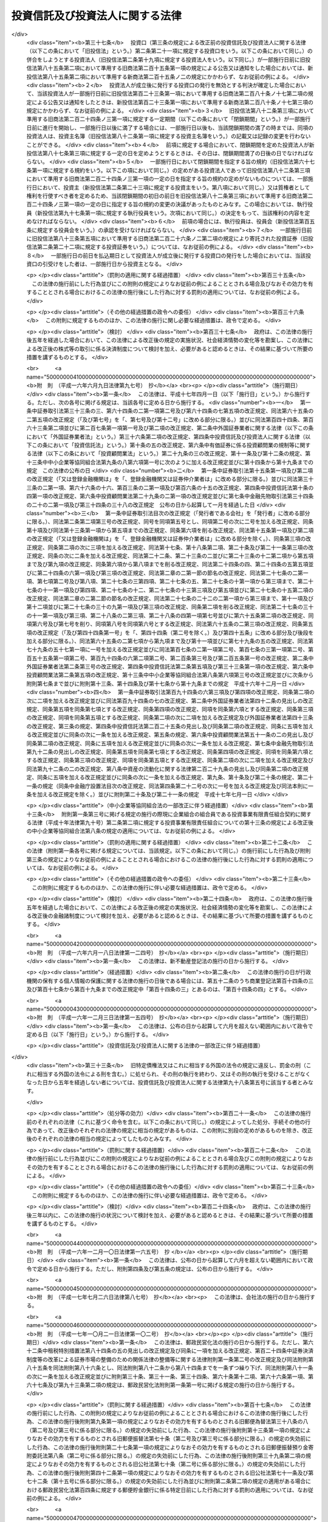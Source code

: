 .. _S26HO198:

================================
投資信託及び投資法人に関する法律
================================

.. raw:: html
    
    
    <b>投資信託及び投資法人に関する法律<br>
    （昭和二十六年六月四日法律第百九十八号）</b><br><br><div align="right">最終改正：平成二四年八月一日法律第五三号</div><br><div align="right"><table width="" border="0"><tr><td><font color="RED">（最終改正までの未施行法令）</font></td></tr><tr><td><a href="/cgi-bin/idxmiseko.cgi?H_RYAKU=%8f%ba%93%f1%98%5a%96%40%88%ea%8b%e3%94%aa&amp;H_NO=%95%bd%90%ac%93%f1%8f%5c%8e%4f%94%4e%8c%dc%8c%8e%93%f1%8f%5c%8c%dc%93%fa%96%40%97%a5%91%e6%8c%dc%8f%5c%8e%4f%8d%86&amp;H_PATH=/miseko/S26HO198/H23HO053.html" target="inyo">平成二十三年五月二十五日法律第五十三号</a></td><td align="right">（未施行）</td></tr><tr></tr><tr><td><a href="/cgi-bin/idxmiseko.cgi?H_RYAKU=%8f%ba%93%f1%98%5a%96%40%88%ea%8b%e3%94%aa&amp;H_NO=%95%bd%90%ac%93%f1%8f%5c%8e%6c%94%4e%8e%4f%8c%8e%8e%4f%8f%5c%88%ea%93%fa%96%40%97%a5%91%e6%8f%5c%98%5a%8d%86&amp;H_PATH=/miseko/S26HO198/H24HO016.html" target="inyo">平成二十四年三月三十一日法律第十六号</a></td><td align="right">（未施行）</td></tr><tr></tr><tr><td><a href="/cgi-bin/idxmiseko.cgi?H_RYAKU=%8f%ba%93%f1%98%5a%96%40%88%ea%8b%e3%94%aa&amp;H_NO=%95%bd%90%ac%93%f1%8f%5c%8e%6c%94%4e%94%aa%8c%8e%88%ea%93%fa%96%40%97%a5%91%e6%8c%dc%8f%5c%8e%4f%8d%86&amp;H_PATH=/miseko/S26HO198/H24HO053.html" target="inyo">平成二十四年八月一日法律第五十三号</a></td><td align="right">（未施行）</td></tr><tr></tr><tr><td align="right">　</td><td></td></tr><tr></tr></table></div><a name="0000000000000000000000000000000000000000000000000000000000000000000000000000000"></a>
    <br>
    　<a href="#1001000000000000000000000000000000000000000000000000000000000000000000000000000" target="data">第一編　総則（第一条・第二条）</a>
    <br>
    　<a href="#1002000000000000000000000000000000000000000000000000000000000000000000000000000" target="data">第二編　投資信託制度</a>
    <br>
    　　<a href="#1002000000001000000000000000000000000000000000000000000000000000000000000000000" target="data">第一章　委託者指図型投資信託（第三条―第四十六条）</a>
    <br>
    　　<a href="#1002000000002000000000000000000000000000000000000000000000000000000000000000000" target="data">第二章　委託者非指図型投資信託（第四十七条―第五十七条）</a>
    <br>
    　　<a href="#1002000000003000000000000000000000000000000000000000000000000000000000000000000" target="data">第三章　外国投資信託（第五十八条―第六十条）</a>
    <br>
    　<a href="#1003000000000000000000000000000000000000000000000000000000000000000000000000000" target="data">第三編　投資法人制度</a>
    <br>
    　　<a href="#1003000000001000000000000000000000000000000000000000000000000000000000000000000" target="data">第一章　投資法人</a>
    <br>
    　　　<a href="#1003000000001000000001000000000000000000000000000000000000000000000000000000000" target="data">第一節　通則（第六十一条―第六十五条）</a>
    <br>
    　　　<a href="#1003000000001000000002000000000000000000000000000000000000000000000000000000000" target="data">第二節　設立（第六十六条―第七十五条）</a>
    <br>
    　　　<a href="#1003000000001000000003000000000000000000000000000000000000000000000000000000000" target="data">第三節　投資口及び投資証券（第七十六条―第八十八条）</a>
    <br>
    　　　<a href="#1003000000001000000004000000000000000000000000000000000000000000000000000000000" target="data">第四節　機関</a>
    <br>
    　　　　<a href="#1003000000001000000004000000001000000000000000000000000000000000000000000000000" target="data">第一款　投資主総会（第八十九条―第九十四条）</a>
    <br>
    　　　　<a href="#1003000000001000000004000000002000000000000000000000000000000000000000000000000" target="data">第二款　投資主総会以外の機関の設置（第九十五条）</a>
    <br>
    　　　　<a href="#1003000000001000000004000000003000000000000000000000000000000000000000000000000" target="data">第三款　役員及び会計監査人の選任及び解任（第九十六条―第百八条）</a>
    <br>
    　　　　<a href="#1003000000001000000004000000004000000000000000000000000000000000000000000000000" target="data">第四款　執行役員（第百九条・第百十条）</a>
    <br>
    　　　　<a href="#1003000000001000000004000000005000000000000000000000000000000000000000000000000" target="data">第五款　監督役員（第百十一条）</a>
    <br>
    　　　　<a href="#1003000000001000000004000000006000000000000000000000000000000000000000000000000" target="data">第六款　役員会（第百十二条―第百十五条）</a>
    <br>
    　　　　<a href="#1003000000001000000004000000007000000000000000000000000000000000000000000000000" target="data">第七款　会計監査人（第百十五条の二―第百十五条の五）</a>
    <br>
    　　　　<a href="#1003000000001000000004000000008000000000000000000000000000000000000000000000000" target="data">第八款　役員等の損害賠償責任（第百十五条の六―第百十六条）</a>
    <br>
    　　　<a href="#1003000000001000000005000000000000000000000000000000000000000000000000000000000" target="data">第五節　事務の委託（第百十七条―第百二十三条） </a>
    <br>
    　　　<a href="#1003000000001000000006000000000000000000000000000000000000000000000000000000000" target="data">第六節　投資口の払戻し（第百二十四条―第百二十七条） </a>
    <br>
    　　　<a href="#1003000000001000000007000000000000000000000000000000000000000000000000000000000" target="data">第七節　計算等</a>
    <br>
    　　　　<a href="#1003000000001000000007000000001000000000000000000000000000000000000000000000000" target="data">第一款　会計の原則（第百二十八条）</a>
    <br>
    　　　　<a href="#1003000000001000000007000000002000000000000000000000000000000000000000000000000" target="data">第二款　会計帳簿等</a>
    <br>
    　　　　　<a href="#1003000000001000000007000000002000000001000000000000000000000000000000000000000" target="data">第一目　会計帳簿（第百二十八条の二―第百二十八条の四）</a>
    <br>
    　　　　　<a href="#1003000000001000000007000000002000000002000000000000000000000000000000000000000" target="data">第二目　計算書類等（第百二十九条―第百三十四条）</a>
    <br>
    　　　　<a href="#1003000000001000000007000000003000000000000000000000000000000000000000000000000" target="data">第三款　出資剰余金等（第百三十五条・第百三十六条） </a>
    <br>
    　　　　<a href="#1003000000001000000007000000004000000000000000000000000000000000000000000000000" target="data">第四款　金銭の分配等（第百三十七条―第百三十九条）</a>
    <br>
    　　　<a href="#1003000000001000000008000000000000000000000000000000000000000000000000000000000" target="data">第八節　投資法人債（第百三十九条の二―第百三十九条の十三）  </a>
    <br>
    　　　<a href="#1003000000001000000009000000000000000000000000000000000000000000000000000000000" target="data">第九節　規約の変更（第百四十条―第百四十二条）</a>
    <br>
    　　　<a href="#1003000000001000000010000000000000000000000000000000000000000000000000000000000" target="data">第十節　解散（第百四十三条―第百四十四条）</a>
    <br>
    　　　<a href="#1003000000001000000011000000000000000000000000000000000000000000000000000000000" target="data">第十一節　合併</a>
    <br>
    　　　　<a href="#1003000000001000000011000000001000000000000000000000000000000000000000000000000" target="data">第一款　通則（第百四十五条・第百四十六条） </a>
    <br>
    　　　　<a href="#1003000000001000000011000000002000000000000000000000000000000000000000000000000" target="data">第二款　吸収合併（第百四十七条・第百四十七条の二）</a>
    <br>
    　　　　<a href="#1003000000001000000011000000003000000000000000000000000000000000000000000000000" target="data">第三款　新設合併（第百四十八条・第百四十八条の二）</a>
    <br>
    　　　　<a href="#1003000000001000000011000000004000000000000000000000000000000000000000000000000" target="data">第四款　吸収合併の手続</a>
    <br>
    　　　　　<a href="#1003000000001000000011000000004000000001000000000000000000000000000000000000000" target="data">第一目　吸収合併消滅法人の手続（第百四十九条―第百四十九条の五）</a>
    <br>
    　　　　　<a href="#1003000000001000000011000000004000000002000000000000000000000000000000000000000" target="data">第二目　吸収合併存続法人の手続（第百四十九条の六―第百四十九条の十）</a>
    <br>
    　　　　<a href="#1003000000001000000011000000005000000000000000000000000000000000000000000000000" target="data">第五款　新設合併の手続</a>
    <br>
    　　　　　<a href="#1003000000001000000011000000005000000001000000000000000000000000000000000000000" target="data">第一目　新設合併消滅法人の手続（第百四十九条の十一―第百四十九条の十四）</a>
    <br>
    　　　　　<a href="#1003000000001000000011000000005000000002000000000000000000000000000000000000000" target="data">第二目　新設合併設立法人の手続（第百四十九条の十五・第百四十九条の十六）</a>
    <br>
    　　　　<a href="#1003000000001000000011000000006000000000000000000000000000000000000000000000000" target="data">第六款　雑則（第百四十九条の十七・第百五十条）</a>
    <br>
    　　　<a href="#1003000000001000000012000000000000000000000000000000000000000000000000000000000" target="data">第十二節　清算</a>
    <br>
    　　　　<a href="#1003000000001000000012000000001000000000000000000000000000000000000000000000000" target="data">第一款　通則（第百五十条の二―第百六十三条）</a>
    <br>
    　　　　<a href="#1003000000001000000012000000002000000000000000000000000000000000000000000000000" target="data">第二款　特別清算（第百六十四条）</a>
    <br>
    　　　<a href="#1003000000001000000013000000000000000000000000000000000000000000000000000000000" target="data">第十三節　登記（第百六十五条―第百八十二条）</a>
    <br>
    　　　<a href="#1003000000001000000014000000000000000000000000000000000000000000000000000000000" target="data">第十四節　雑則（第百八十三条―第百八十六条の二）</a>
    <br>
    　　<a href="#1003000000002000000000000000000000000000000000000000000000000000000000000000000" target="data">第二章　投資法人の業務</a>
    <br>
    　　　<a href="#1003000000002000000001000000000000000000000000000000000000000000000000000000000" target="data">第一節　登録（第百八十七条―第百九十二条）</a>
    <br>
    　　　<a href="#1003000000002000000002000000000000000000000000000000000000000000000000000000000" target="data">第二節　業務</a>
    <br>
    　　　　<a href="#1003000000002000000002000000001000000000000000000000000000000000000000000000000" target="data">第一款　業務の範囲（第百九十三条―第百九十七条）</a>
    <br>
    　　　　<a href="#1003000000002000000002000000002000000000000000000000000000000000000000000000000" target="data">第二款　業務の委託（第百九十八条―第二百十条）</a>
    <br>
    　　　<a href="#1003000000002000000003000000000000000000000000000000000000000000000000000000000" target="data">第三節　監督（第二百十一条―第二百十九条）</a>
    <br>
    　　<a href="#1003000000003000000000000000000000000000000000000000000000000000000000000000000" target="data">第三章　外国投資法人（第二百二十条―第二百二十三条）</a>
    <br>
    　<a href="#1004000000000000000000000000000000000000000000000000000000000000000000000000000" target="data">第四編　雑則（第二百二十三条の二―第二百二十七条）</a>
    <br>
    　<a href="#1005000000000000000000000000000000000000000000000000000000000000000000000000000" target="data">第五編　罰則（第二百二十八条―第二百五十二条）  </a>
    <br>
    　<a href="#5000000000000000000000000000000000000000000000000000000000000000000000000000000" target="data">附則</a>
    <br>
    
    　　<b><a name="1001000000000000000000000000000000000000000000000000000000000000000000000000000">第一編　総則</a>
    </b>
    <p>
    </p><div class="arttitle"><a name="1000000000000000000000000000000000000000000000000100000000000000000000000000000">（目的）</a>
    </div><div class="item"><b>第一条</b>
    <a name="1000000000000000000000000000000000000000000000000100000000001000000000000000000"></a>
    　この法律は、投資信託又は投資法人を用いて投資者以外の者が投資者の資金を主として有価証券等に対する投資として集合して運用し、その成果を投資者に分配する制度を確立し、これらを用いた資金の運用が適正に行われることを確保するとともに、この制度に基づいて発行される各種の証券の購入者等の保護を図ることにより、投資者による有価証券等に対する投資を容易にし、もつて国民経済の健全な発展に資することを目的とする。
    </div>
    
    <p>
    </p><div class="arttitle"><a name="1000000000000000000000000000000000000000000000000200000000000000000000000000000">（定義）</a>
    </div><div class="item"><b>第二条</b>
    <a name="1000000000000000000000000000000000000000000000000200000000001000000000000000000"></a>
    　この法律において「委託者指図型投資信託」とは、信託財産を委託者の指図（政令で定める者に指図に係る権限の全部又は一部を委託する場合における当該政令で定める者の指図を含む。）に基づいて主として有価証券、不動産その他の資産で投資を容易にすることが必要であるものとして政令で定めるもの（以下「特定資産」という。）に対する投資として運用することを目的とする信託であつて、この法律に基づき設定され、かつ、その受益権を分割して複数の者に取得させることを目的とするものをいう。
    </div>
    <div class="item"><b><a name="1000000000000000000000000000000000000000000000000200000000002000000000000000000">２</a>
    </b>
    　この法律において「委託者非指図型投資信託」とは、一個の信託約款に基づいて、受託者が複数の委託者との間に締結する信託契約により受け入れた金銭を、合同して、委託者の指図に基づかず主として特定資産に対する投資として運用（政令で定める者に運用に係る権限の一部を委託する場合における当該政令で定める者による運用を含む。）することを目的とする信託であつて、この法律に基づき設定されるものをいう。
    </div>
    <div class="item"><b><a name="1000000000000000000000000000000000000000000000000200000000003000000000000000000">３</a>
    </b>
    　この法律において「投資信託」とは、委託者指図型投資信託及び委託者非指図型投資信託をいう。
    </div>
    <div class="item"><b><a name="1000000000000000000000000000000000000000000000000200000000004000000000000000000">４</a>
    </b>
    　この法律において「証券投資信託」とは、委託者指図型投資信託のうち主として有価証券（<a href="/cgi-bin/idxrefer.cgi?H_FILE=%8f%ba%93%f1%8e%4f%96%40%93%f1%8c%dc&amp;REF_NAME=%8b%e0%97%5a%8f%a4%95%69%8e%e6%88%f8%96%40&amp;ANCHOR_F=&amp;ANCHOR_T=" target="inyo">金融商品取引法</a>
    （昭和二十三年法律第二十五号）<a href="/cgi-bin/idxrefer.cgi?H_FILE=%8f%ba%93%f1%8e%4f%96%40%93%f1%8c%dc&amp;REF_NAME=%91%e6%93%f1%8f%f0%91%e6%93%f1%8d%80&amp;ANCHOR_F=1000000000000000000000000000000000000000000000000200000000002000000000000000000&amp;ANCHOR_T=1000000000000000000000000000000000000000000000000200000000002000000000000000000#1000000000000000000000000000000000000000000000000200000000002000000000000000000" target="inyo">第二条第二項</a>
    の規定により有価証券とみなされる<a href="/cgi-bin/idxrefer.cgi?H_FILE=%8f%ba%93%f1%8e%4f%96%40%93%f1%8c%dc&amp;REF_NAME=%93%af%8d%80&amp;ANCHOR_F=1000000000000000000000000000000000000000000000000200000000002000000000000000000&amp;ANCHOR_T=1000000000000000000000000000000000000000000000000200000000002000000000000000000#1000000000000000000000000000000000000000000000000200000000002000000000000000000" target="inyo">同項</a>
    各号に掲げる権利を除く。第七条及び第四十八条において同じ。）に対する投資として運用すること（<a href="/cgi-bin/idxrefer.cgi?H_FILE=%8f%ba%93%f1%8e%4f%96%40%93%f1%8c%dc&amp;REF_NAME=%93%af%96%40%91%e6%93%f1%8f%5c%94%aa%8f%f0%91%e6%94%aa%8d%80%91%e6%98%5a%8d%86&amp;ANCHOR_F=1000000000000000000000000000000000000000000000002800000000008000000006000000000&amp;ANCHOR_T=1000000000000000000000000000000000000000000000002800000000008000000006000000000#1000000000000000000000000000000000000000000000002800000000008000000006000000000" target="inyo">同法第二十八条第八項第六号</a>
    に規定する有価証券関連デリバティブ取引のうち政令で定めるものを行うことを含む。第七条及び第四十八条において同じ。）を目的とするものであつて、政令で定めるものをいう。
    </div>
    <div class="item"><b><a name="1000000000000000000000000000000000000000000000000200000000005000000000000000000">５</a>
    </b>
    　この法律において「有価証券」とは、<a href="/cgi-bin/idxrefer.cgi?H_FILE=%8f%ba%93%f1%8e%4f%96%40%93%f1%8c%dc&amp;REF_NAME=%8b%e0%97%5a%8f%a4%95%69%8e%e6%88%f8%96%40%91%e6%93%f1%8f%f0%91%e6%88%ea%8d%80&amp;ANCHOR_F=1000000000000000000000000000000000000000000000000200000000001000000000000000000&amp;ANCHOR_T=1000000000000000000000000000000000000000000000000200000000001000000000000000000#1000000000000000000000000000000000000000000000000200000000001000000000000000000" target="inyo">金融商品取引法第二条第一項</a>
    に規定する有価証券又は<a href="/cgi-bin/idxrefer.cgi?H_FILE=%8f%ba%93%f1%8e%4f%96%40%93%f1%8c%dc&amp;REF_NAME=%93%af%8f%f0%91%e6%93%f1%8d%80&amp;ANCHOR_F=1000000000000000000000000000000000000000000000000200000000002000000000000000000&amp;ANCHOR_T=1000000000000000000000000000000000000000000000000200000000002000000000000000000#1000000000000000000000000000000000000000000000000200000000002000000000000000000" target="inyo">同条第二項</a>
    の規定により有価証券とみなされる権利をいう。
    </div>
    <div class="item"><b><a name="1000000000000000000000000000000000000000000000000200000000006000000000000000000">６</a>
    </b>
    　この法律において「デリバティブ取引」とは、<a href="/cgi-bin/idxrefer.cgi?H_FILE=%8f%ba%93%f1%8e%4f%96%40%93%f1%8c%dc&amp;REF_NAME=%8b%e0%97%5a%8f%a4%95%69%8e%e6%88%f8%96%40%91%e6%93%f1%8f%f0%91%e6%93%f1%8f%5c%8d%80&amp;ANCHOR_F=1000000000000000000000000000000000000000000000000200000000020000000000000000000&amp;ANCHOR_T=1000000000000000000000000000000000000000000000000200000000020000000000000000000#1000000000000000000000000000000000000000000000000200000000020000000000000000000" target="inyo">金融商品取引法第二条第二十項</a>
    に規定するデリバティブ取引をいう。
    </div>
    <div class="item"><b><a name="1000000000000000000000000000000000000000000000000200000000007000000000000000000">７</a>
    </b>
    　この法律において「受益証券」とは、投資信託に係る信託契約に基づく受益権を表示する証券であつて、委託者指図型投資信託にあつては委託者が、委託者非指図型投資信託にあつては受託者が、この法律の規定により発行するもの又はこれに類する外国投資信託に係る証券をいう。
    </div>
    <div class="item"><b><a name="1000000000000000000000000000000000000000000000000200000000008000000000000000000">８</a>
    </b>
    　この法律において「公募」とは、新たに発行される受益証券の取得の申込みの勧誘（これに類するものとして内閣府令で定めるものを含む。以下同じ。）のうち、多数の者を相手方として行う場合として政令で定める場合に該当するもの（適格機関投資家私募等を除く。）をいう。　
    </div>
    <div class="item"><b><a name="1000000000000000000000000000000000000000000000000200000000009000000000000000000">９</a>
    </b>
    　この法律において「適格機関投資家私募等」とは、新たに発行される受益証券の取得の申込みの勧誘のうち、次に掲げる場合に該当するものをいう。
    <div class="number"><b><a name="1000000000000000000000000000000000000000000000000200000000009000000001000000000">一</a>
    </b>
    　適格機関投資家（<a href="/cgi-bin/idxrefer.cgi?H_FILE=%8f%ba%93%f1%8e%4f%96%40%93%f1%8c%dc&amp;REF_NAME=%8b%e0%97%5a%8f%a4%95%69%8e%e6%88%f8%96%40%91%e6%93%f1%8f%f0%91%e6%8e%4f%8d%80%91%e6%88%ea%8d%86&amp;ANCHOR_F=1000000000000000000000000000000000000000000000000200000000003000000001000000000&amp;ANCHOR_T=1000000000000000000000000000000000000000000000000200000000003000000001000000000#1000000000000000000000000000000000000000000000000200000000003000000001000000000" target="inyo">金融商品取引法第二条第三項第一号</a>
    に規定する適格機関投資家をいう。）のみを相手方として行う場合で政令で定める場合
    </div>
    <div class="number"><b><a name="1000000000000000000000000000000000000000000000000200000000009000000002000000000">二</a>
    </b>
    　特定投資家（<a href="/cgi-bin/idxrefer.cgi?H_FILE=%8f%ba%93%f1%8e%4f%96%40%93%f1%8c%dc&amp;REF_NAME=%8b%e0%97%5a%8f%a4%95%69%8e%e6%88%f8%96%40%91%e6%93%f1%8f%f0%91%e6%8e%4f%8f%5c%88%ea%8d%80&amp;ANCHOR_F=1000000000000000000000000000000000000000000000000200000000031000000000000000000&amp;ANCHOR_T=1000000000000000000000000000000000000000000000000200000000031000000000000000000#1000000000000000000000000000000000000000000000000200000000031000000000000000000" target="inyo">金融商品取引法第二条第三十一項</a>
    に規定する特定投資家をいい、<a href="/cgi-bin/idxrefer.cgi?H_FILE=%8f%ba%93%f1%8e%4f%96%40%93%f1%8c%dc&amp;REF_NAME=%93%af%96%40%91%e6%8e%4f%8f%5c%8e%6c%8f%f0%82%cc%8e%4f%91%e6%8e%6c%8d%80&amp;ANCHOR_F=1000000000000000000000000000000000000000000000003400300000004000000000000000000&amp;ANCHOR_T=1000000000000000000000000000000000000000000000003400300000004000000000000000000#1000000000000000000000000000000000000000000000003400300000004000000000000000000" target="inyo">同法第三十四条の三第四項</a>
    （<a href="/cgi-bin/idxrefer.cgi?H_FILE=%8f%ba%93%f1%8e%4f%96%40%93%f1%8c%dc&amp;REF_NAME=%93%af%96%40%91%e6%8e%4f%8f%5c%8e%6c%8f%f0%82%cc%8e%6c%91%e6%98%5a%8d%80&amp;ANCHOR_F=1000000000000000000000000000000000000000000000003400400000006000000000000000000&amp;ANCHOR_T=1000000000000000000000000000000000000000000000003400400000006000000000000000000#1000000000000000000000000000000000000000000000003400400000006000000000000000000" target="inyo">同法第三十四条の四第六項</a>
    において準用する場合を含む。）又は<a href="/cgi-bin/idxrefer.cgi?H_FILE=%8f%ba%93%f1%8e%4f%96%40%93%f1%8c%dc&amp;REF_NAME=%93%af%96%40%91%e6%8e%4f%8f%5c%8e%6c%8f%f0%82%cc%8e%4f%91%e6%98%5a%8d%80&amp;ANCHOR_F=1000000000000000000000000000000000000000000000003400300000006000000000000000000&amp;ANCHOR_T=1000000000000000000000000000000000000000000000003400300000006000000000000000000#1000000000000000000000000000000000000000000000003400300000006000000000000000000" target="inyo">同法第三十四条の三第六項</a>
    （<a href="/cgi-bin/idxrefer.cgi?H_FILE=%8f%ba%93%f1%8e%4f%96%40%93%f1%8c%dc&amp;REF_NAME=%93%af%96%40%91%e6%8e%4f%8f%5c%8e%6c%8f%f0%82%cc%8e%6c%91%e6%98%5a%8d%80&amp;ANCHOR_F=1000000000000000000000000000000000000000000000003400400000006000000000000000000&amp;ANCHOR_T=1000000000000000000000000000000000000000000000003400400000006000000000000000000#1000000000000000000000000000000000000000000000003400400000006000000000000000000" target="inyo">同法第三十四条の四第六項</a>
    において準用する場合を含む。）の規定により特定投資家とみなされる者のうち内閣府令で定める者を含み、<a href="/cgi-bin/idxrefer.cgi?H_FILE=%8f%ba%93%f1%8e%4f%96%40%93%f1%8c%dc&amp;REF_NAME=%93%af%96%40%91%e6%8e%4f%8f%5c%8e%6c%8f%f0%82%cc%93%f1%91%e6%8c%dc%8d%80&amp;ANCHOR_F=1000000000000000000000000000000000000000000000003400200000005000000000000000000&amp;ANCHOR_T=1000000000000000000000000000000000000000000000003400200000005000000000000000000#1000000000000000000000000000000000000000000000003400200000005000000000000000000" target="inyo">同法第三十四条の二第五項</a>
    又は<a href="/cgi-bin/idxrefer.cgi?H_FILE=%8f%ba%93%f1%8e%4f%96%40%93%f1%8c%dc&amp;REF_NAME=%91%e6%94%aa%8d%80&amp;ANCHOR_F=1000000000000000000000000000000000000000000000003400200000008000000000000000000&amp;ANCHOR_T=1000000000000000000000000000000000000000000000003400200000008000000000000000000#1000000000000000000000000000000000000000000000003400200000008000000000000000000" target="inyo">第八項</a>
    の規定により特定投資家以外の顧客とみなされる者のうち内閣府令で定める者を除く。）のみを相手方として行う場合で政令で定める場合
    </div>
    </div>
    <div class="item"><b><a name="1000000000000000000000000000000000000000000000000200000000010000000000000000000">１０</a>
    </b>
    　この法律において「一般投資家私募」とは、新たに発行される受益証券の取得の申込みの勧誘のうち、公募又は適格機関投資家私募等のいずれにも該当しないものをいう。
    </div>
    <div class="item"><b><a name="1000000000000000000000000000000000000000000000000200000000011000000000000000000">１１</a>
    </b>
    　この法律において「投資信託委託会社」とは、委託者指図型投資信託の委託者である金融商品取引業者（<a href="/cgi-bin/idxrefer.cgi?H_FILE=%8f%ba%93%f1%8e%4f%96%40%93%f1%8c%dc&amp;REF_NAME=%8b%e0%97%5a%8f%a4%95%69%8e%e6%88%f8%96%40%91%e6%93%f1%8f%f0%91%e6%8b%e3%8d%80&amp;ANCHOR_F=1000000000000000000000000000000000000000000000000200000000009000000000000000000&amp;ANCHOR_T=1000000000000000000000000000000000000000000000000200000000009000000000000000000#1000000000000000000000000000000000000000000000000200000000009000000000000000000" target="inyo">金融商品取引法第二条第九項</a>
    に規定する金融商品取引業者（<a href="/cgi-bin/idxrefer.cgi?H_FILE=%8f%ba%93%f1%8e%4f%96%40%93%f1%8c%dc&amp;REF_NAME=%93%af%96%40%91%e6%93%f1%8f%5c%94%aa%8f%f0%91%e6%8e%6c%8d%80&amp;ANCHOR_F=1000000000000000000000000000000000000000000000002800000000004000000000000000000&amp;ANCHOR_T=1000000000000000000000000000000000000000000000002800000000004000000000000000000#1000000000000000000000000000000000000000000000002800000000004000000000000000000" target="inyo">同法第二十八条第四項</a>
    に規定する投資運用業を行う者に限り、信託会社を除く。）をいう。第二百八条第二項第二号を除き、以下同じ。）をいう。
    </div>
    <div class="item"><b><a name="1000000000000000000000000000000000000000000000000200000000012000000000000000000">１２</a>
    </b>
    　この法律において「投資法人」とは、資産を主として特定資産に対する投資として運用することを目的として、この法律に基づき設立された社団をいう。
    </div>
    <div class="item"><b><a name="1000000000000000000000000000000000000000000000000200000000013000000000000000000">１３</a>
    </b>
    　この法律において「登録投資法人」とは、第百八十七条の登録を受けた投資法人をいう。
    </div>
    <div class="item"><b><a name="1000000000000000000000000000000000000000000000000200000000014000000000000000000">１４</a>
    </b>
    　この法律において「投資口」とは、均等の割合的単位に細分化された投資法人の社員の地位をいう。
    </div>
    <div class="item"><b><a name="1000000000000000000000000000000000000000000000000200000000015000000000000000000">１５</a>
    </b>
    　この法律において「投資証券」とは、投資口を表示する証券をいう。
    </div>
    <div class="item"><b><a name="1000000000000000000000000000000000000000000000000200000000016000000000000000000">１６</a>
    </b>
    　この法律において「投資主」とは、投資法人の社員をいう。
    </div>
    <div class="item"><b><a name="1000000000000000000000000000000000000000000000000200000000017000000000000000000">１７</a>
    </b>
    　この法律において「投資法人債」とは、この法律の規定により投資法人が行う割当てにより発生する当該投資法人を債務者とする金銭債権であつて、第百三十九条の三第一項各号に掲げる事項についての定めに従い償還されるものをいう。
    </div>
    <div class="item"><b><a name="1000000000000000000000000000000000000000000000000200000000018000000000000000000">１８</a>
    </b>
    　この法律において「投資法人債券」とは、投資法人債を表示する証券をいう。
    </div>
    <div class="item"><b><a name="1000000000000000000000000000000000000000000000000200000000019000000000000000000">１９</a>
    </b>
    　この法律において「資産運用会社」とは、登録投資法人の委託を受けてその資産の運用に係る業務を行う金融商品取引業者をいう。
    </div>
    <div class="item"><b><a name="1000000000000000000000000000000000000000000000000200000000020000000000000000000">２０</a>
    </b>
    　この法律において「資産保管会社」とは、登録投資法人の委託を受けてその資産の保管に係る業務を行う法人をいう。
    </div>
    <div class="item"><b><a name="1000000000000000000000000000000000000000000000000200000000021000000000000000000">２１</a>
    </b>
    　この法律において「一般事務受託者」とは、投資法人の委託を受けてその資産の運用及び保管に係る業務以外の業務に係る事務を行う者をいう。
    </div>
    <div class="item"><b><a name="1000000000000000000000000000000000000000000000000200000000022000000000000000000">２２</a>
    </b>
    　この法律において「外国投資信託」とは、外国において外国の法令に基づいて設定された信託で、投資信託に類するものをいう。
    </div>
    <div class="item"><b><a name="1000000000000000000000000000000000000000000000000200000000023000000000000000000">２３</a>
    </b>
    　この法律において「外国投資法人」とは、外国の法令に準拠して設立された法人たる社団又は権利能力のない社団で、投資証券又は投資法人債券に類する証券を発行するものをいう。
    </div>
    
    
    　　<b><a name="1002000000000000000000000000000000000000000000000000000000000000000000000000000">第二編　投資信託制度</a>
    </b>
    <p>　　　<b><a name="1002000000001000000000000000000000000000000000000000000000000000000000000000000">第一章　委託者指図型投資信託</a>
    </b>
    </p><p>
    </p><div class="arttitle"><a name="1000000000000000000000000000000000000000000000000300000000000000000000000000000">（委託者指図型投資信託の委託者及び受託者）</a>
    </div><div class="item"><b>第三条</b>
    <a name="1000000000000000000000000000000000000000000000000300000000001000000000000000000"></a>
    　委託者指図型投資信託契約（以下この章において「投資信託契約」という。）は、一の金融商品取引業者（次の各号に掲げる投資信託契約にあつては、当該各号に定める金融商品取引業者）を委託者とし、一の信託会社等（信託会社又は信託業務を営む金融機関（<a href="/cgi-bin/idxrefer.cgi?H_FILE=%8f%ba%88%ea%94%aa%96%40%8e%6c%8e%4f&amp;REF_NAME=%8b%e0%97%5a%8b%40%8a%d6%82%cc%90%4d%91%f5%8b%c6%96%b1%82%cc%8c%93%89%63%93%99%82%c9%8a%d6%82%b7%82%e9%96%40%97%a5&amp;ANCHOR_F=&amp;ANCHOR_T=" target="inyo">金融機関の信託業務の兼営等に関する法律</a>
    （昭和十八年法律第四十三号）<a href="/cgi-bin/idxrefer.cgi?H_FILE=%8f%ba%88%ea%94%aa%96%40%8e%6c%8e%4f&amp;REF_NAME=%91%e6%88%ea%8f%f0%91%e6%88%ea%8d%80&amp;ANCHOR_F=1000000000000000000000000000000000000000000000000100000000001000000000000000000&amp;ANCHOR_T=1000000000000000000000000000000000000000000000000100000000001000000000000000000#1000000000000000000000000000000000000000000000000100000000001000000000000000000" target="inyo">第一条第一項</a>
    の認可を受けた金融機関をいう。以下同じ。）をいう。次章、第二百二十三条の三第四項及び第二百四十九条を除き、以下同じ。）を受託者とするのでなければ、これを締結してはならない。
    <div class="number"><b><a name="1000000000000000000000000000000000000000000000000300000000001000000001000000000">一</a>
    </b>
    　投資の対象とする資産に不動産（建物又は<a href="/cgi-bin/idxrefer.cgi?H_FILE=%8f%ba%93%f1%8e%b5%96%40%88%ea%8e%b5%98%5a&amp;REF_NAME=%91%ee%92%6e%8c%9a%95%a8%8e%e6%88%f8%8b%c6%96%40&amp;ANCHOR_F=&amp;ANCHOR_T=" target="inyo">宅地建物取引業法</a>
    （昭和二十七年法律第百七十六号）<a href="/cgi-bin/idxrefer.cgi?H_FILE=%8f%ba%93%f1%8e%b5%96%40%88%ea%8e%b5%98%5a&amp;REF_NAME=%91%e6%93%f1%8f%f0%91%e6%88%ea%8d%86&amp;ANCHOR_F=1000000000000000000000000000000000000000000000000200000000001000000001000000000&amp;ANCHOR_T=1000000000000000000000000000000000000000000000000200000000001000000001000000000#1000000000000000000000000000000000000000000000000200000000001000000001000000000" target="inyo">第二条第一号</a>
    に規定する宅地をいう。次号、第六十六条第三項第一号イ及びロ、第百九十九条第一号及び第二号並びに第二百二十四条の二において同じ。）が含まれる投資信託契約　<a href="/cgi-bin/idxrefer.cgi?H_FILE=%8f%ba%93%f1%8e%b5%96%40%88%ea%8e%b5%98%5a&amp;REF_NAME=%93%af%96%40%91%e6%8e%4f%8f%f0%91%e6%88%ea%8d%80&amp;ANCHOR_F=1000000000000000000000000000000000000000000000000300000000001000000000000000000&amp;ANCHOR_T=1000000000000000000000000000000000000000000000000300000000001000000000000000000#1000000000000000000000000000000000000000000000000300000000001000000000000000000" target="inyo">同法第三条第一項</a>
    の免許を受けている金融商品取引業者
    </div>
    <div class="number"><b><a name="1000000000000000000000000000000000000000000000000300000000001000000002000000000">二</a>
    </b>
    　委託者指図型投資信託の信託財産（以下この章において「投資信託財産」という。）を主として不動産に対する投資として運用することを目的とする投資信託契約　<a href="/cgi-bin/idxrefer.cgi?H_FILE=%8f%ba%93%f1%8e%b5%96%40%88%ea%8e%b5%98%5a&amp;REF_NAME=%91%ee%92%6e%8c%9a%95%a8%8e%e6%88%f8%8b%c6%96%40%91%e6%8c%dc%8f%5c%8f%f0%82%cc%93%f1%91%e6%88%ea%8d%80&amp;ANCHOR_F=1000000000000000000000000000000000000000000000005000200000001000000000000000000&amp;ANCHOR_T=1000000000000000000000000000000000000000000000005000200000001000000000000000000#1000000000000000000000000000000000000000000000005000200000001000000000000000000" target="inyo">宅地建物取引業法第五十条の二第一項</a>
    の認可を受けている金融商品取引業者
    </div>
    <div class="number"><b><a name="1000000000000000000000000000000000000000000000000300000000001000000003000000000">三</a>
    </b>
    　前二号に掲げるもののほか、政令で定める投資信託契約　政令で定める金融商品取引業者
    </div>
    </div>
    
    <p>
    </p><div class="arttitle"><a name="1000000000000000000000000000000000000000000000000400000000000000000000000000000">（投資信託契約の締結）</a>
    </div><div class="item"><b>第四条</b>
    <a name="1000000000000000000000000000000000000000000000000400000000001000000000000000000"></a>
    　金融商品取引業者は、投資信託契約を締結しようとするときは、あらかじめ、当該投資信託契約に係る委託者指図型投資信託約款（以下この章において「投資信託約款」という。）の内容を内閣総理大臣に届け出なければならない。
    </div>
    <div class="item"><b><a name="1000000000000000000000000000000000000000000000000400000000002000000000000000000">２</a>
    </b>
    　投資信託約款においては、次に掲げる事項を記載しなければならない。
    <div class="number"><b><a name="1000000000000000000000000000000000000000000000000400000000002000000001000000000">一</a>
    </b>
    　委託者及び受託者の商号又は名称（当該委託者が適格投資家向け投資運用業（<a href="/cgi-bin/idxrefer.cgi?H_FILE=%8f%ba%93%f1%8e%4f%96%40%93%f1%8c%dc&amp;REF_NAME=%8b%e0%97%5a%8f%a4%95%69%8e%e6%88%f8%96%40%91%e6%93%f1%8f%5c%8b%e3%8f%f0%82%cc%8c%dc%91%e6%88%ea%8d%80&amp;ANCHOR_F=1000000000000000000000000000000000000000000000002900500000001000000000000000000&amp;ANCHOR_T=1000000000000000000000000000000000000000000000002900500000001000000000000000000#1000000000000000000000000000000000000000000000002900500000001000000000000000000" target="inyo">金融商品取引法第二十九条の五第一項</a>
    に規定する適格投資家向け投資運用業をいう。以下同じ。）を行うことにつき<a href="/cgi-bin/idxrefer.cgi?H_FILE=%8f%ba%93%f1%8e%4f%96%40%93%f1%8c%dc&amp;REF_NAME=%93%af%96%40%91%e6%93%f1%8f%5c%8b%e3%8f%f0&amp;ANCHOR_F=1000000000000000000000000000000000000000000000002900000000000000000000000000000&amp;ANCHOR_T=1000000000000000000000000000000000000000000000002900000000000000000000000000000#1000000000000000000000000000000000000000000000002900000000000000000000000000000" target="inyo">同法第二十九条</a>
    の登録を受けた金融商品取引業者であるときは、その旨を含む。）
    </div>
    <div class="number"><b><a name="1000000000000000000000000000000000000000000000000400000000002000000002000000000">二</a>
    </b>
    　受益者に関する事項
    </div>
    <div class="number"><b><a name="1000000000000000000000000000000000000000000000000400000000002000000003000000000">三</a>
    </b>
    　委託者及び受託者としての業務に関する事項
    </div>
    <div class="number"><b><a name="1000000000000000000000000000000000000000000000000400000000002000000004000000000">四</a>
    </b>
    　信託の元本の額に関する事項
    </div>
    <div class="number"><b><a name="1000000000000000000000000000000000000000000000000400000000002000000005000000000">五</a>
    </b>
    　受益証券に関する事項
    </div>
    <div class="number"><b><a name="1000000000000000000000000000000000000000000000000400000000002000000006000000000">六</a>
    </b>
    　信託の元本及び収益の管理及び運用に関する事項（投資の対象とする資産の種類を含む。）
    </div>
    <div class="number"><b><a name="1000000000000000000000000000000000000000000000000400000000002000000007000000000">七</a>
    </b>
    　投資信託財産の評価の方法、基準及び基準日に関する事項
    </div>
    <div class="number"><b><a name="1000000000000000000000000000000000000000000000000400000000002000000008000000000">八</a>
    </b>
    　信託の元本の償還及び収益の分配に関する事項
    </div>
    <div class="number"><b><a name="1000000000000000000000000000000000000000000000000400000000002000000009000000000">九</a>
    </b>
    　信託契約期間、その延長及び信託契約期間中の解約に関する事項
    </div>
    <div class="number"><b><a name="1000000000000000000000000000000000000000000000000400000000002000000010000000000">十</a>
    </b>
    　信託の計算期間に関する事項
    </div>
    <div class="number"><b><a name="1000000000000000000000000000000000000000000000000400000000002000000011000000000">十一</a>
    </b>
    　受託者及び委託者の受ける信託報酬その他の手数料の計算方法並びにその支払の方法及び時期に関する事項
    </div>
    <div class="number"><b><a name="1000000000000000000000000000000000000000000000000400000000002000000012000000000">十二</a>
    </b>
    　公募、適格機関投資家私募（新たに発行される受益証券の取得の申込みの勧誘のうち、第二条第九項第一号に掲げる場合に該当するものをいう。以下同じ。）、特定投資家私募（新たに発行される受益証券の取得の申込みの勧誘のうち、同項第二号に掲げる場合に該当するものをいう。以下同じ。）又は一般投資家私募の別
    </div>
    <div class="number"><b><a name="1000000000000000000000000000000000000000000000000400000000002000000013000000000">十三</a>
    </b>
    　受託者が信託に必要な資金の借入れをする場合においては、その借入金の限度額に関する事項
    </div>
    <div class="number"><b><a name="1000000000000000000000000000000000000000000000000400000000002000000014000000000">十四</a>
    </b>
    　委託者が運用の指図に係る権限を委託する場合においては、当該委託者がその運用の指図に係る権限を委託する者の商号又は名称（当該者が適格投資家向け投資運用業を行うことにつき<a href="/cgi-bin/idxrefer.cgi?H_FILE=%8f%ba%93%f1%8e%4f%96%40%93%f1%8c%dc&amp;REF_NAME=%8b%e0%97%5a%8f%a4%95%69%8e%e6%88%f8%96%40%91%e6%93%f1%8f%5c%8b%e3%8f%f0&amp;ANCHOR_F=1000000000000000000000000000000000000000000000002900000000000000000000000000000&amp;ANCHOR_T=1000000000000000000000000000000000000000000000002900000000000000000000000000000#1000000000000000000000000000000000000000000000002900000000000000000000000000000" target="inyo">金融商品取引法第二十九条</a>
    の登録を受けた金融商品取引業者であるときは、その旨を含む。）及び所在の場所
    </div>
    <div class="number"><b><a name="1000000000000000000000000000000000000000000000000400000000002000000015000000000">十五</a>
    </b>
    　前号の場合における委託に係る費用
    </div>
    <div class="number"><b><a name="1000000000000000000000000000000000000000000000000400000000002000000016000000000">十六</a>
    </b>
    　投資信託約款の変更に関する事項
    </div>
    <div class="number"><b><a name="1000000000000000000000000000000000000000000000000400000000002000000017000000000">十七</a>
    </b>
    　委託者における公告の方法
    </div>
    <div class="number"><b><a name="1000000000000000000000000000000000000000000000000400000000002000000018000000000">十八</a>
    </b>
    　前各号に掲げるもののほか、内閣府令で定める事項
    </div>
    </div>
    <div class="item"><b><a name="1000000000000000000000000000000000000000000000000400000000003000000000000000000">３</a>
    </b>
    　前項第十号の計算期間は、内閣府令で定める場合を除き、一年を超えることができない。
    </div>
    <div class="item"><b><a name="1000000000000000000000000000000000000000000000000400000000004000000000000000000">４</a>
    </b>
    　第二項各号に掲げる事項の細目は、内閣府令で定める。
    </div>
    
    <p>
    </p><div class="arttitle"><a name="1000000000000000000000000000000000000000000000000500000000000000000000000000000">（投資信託約款の内容等を記載した書面の交付）</a>
    </div><div class="item"><b>第五条</b>
    <a name="1000000000000000000000000000000000000000000000000500000000001000000000000000000"></a>
    　金融商品取引業者は、その締結する投資信託契約に係る受益証券を取得しようとする者に対して、当該投資信託契約に係る投資信託約款の内容その他内閣府令で定める事項を記載した書面を交付しなければならない。ただし、<a href="/cgi-bin/idxrefer.cgi?H_FILE=%8f%ba%93%f1%8e%4f%96%40%93%f1%8c%dc&amp;REF_NAME=%8b%e0%97%5a%8f%a4%95%69%8e%e6%88%f8%96%40%91%e6%93%f1%8f%f0%91%e6%8f%5c%8d%80&amp;ANCHOR_F=1000000000000000000000000000000000000000000000000200000000010000000000000000000&amp;ANCHOR_T=1000000000000000000000000000000000000000000000000200000000010000000000000000000#1000000000000000000000000000000000000000000000000200000000010000000000000000000" target="inyo">金融商品取引法第二条第十項</a>
    に規定する目論見書に当該書面に記載すべき事項が記載されている場合その他受益者の保護に欠けるおそれがないものとして内閣府令で定める場合は、この限りでない。
    </div>
    <div class="item"><b><a name="1000000000000000000000000000000000000000000000000500000000002000000000000000000">２</a>
    </b>
    　金融商品取引業者は、前項の規定による書面の交付に代えて、政令で定めるところにより、当該受益証券を取得しようとする者の承諾を得て、当該書面に記載すべき事項を電子情報処理組織を使用する方法その他の情報通信の技術を利用する方法であつて内閣府令で定めるものにより提供することができる。この場合において、当該金融商品取引業者は、当該書面を交付したものとみなす。
    </div>
    
    <p>
    </p><div class="arttitle"><a name="1000000000000000000000000000000000000000000000000600000000000000000000000000000">（受益証券）</a>
    </div><div class="item"><b>第六条</b>
    <a name="1000000000000000000000000000000000000000000000000600000000001000000000000000000"></a>
    　委託者指図型投資信託の受益権は、均等に分割し、その分割された受益権は、受益証券をもつて表示しなければならない。
    </div>
    <div class="item"><b><a name="1000000000000000000000000000000000000000000000000600000000002000000000000000000">２</a>
    </b>
    　委託者指図型投資信託の分割された受益権の譲渡及び行使は、記名式の受益証券をもつて表示されるものを除くほか、受益証券をもつてしなければならない。
    </div>
    <div class="item"><b><a name="1000000000000000000000000000000000000000000000000600000000003000000000000000000">３</a>
    </b>
    　委託者指図型投資信託の受益者は、信託の元本の償還及び収益の分配に関して、受益権の口数に応じて均等の権利を有するものとする。
    </div>
    <div class="item"><b><a name="1000000000000000000000000000000000000000000000000600000000004000000000000000000">４</a>
    </b>
    　受益証券は、無記名式とする。ただし、受益者の請求により記名式とすることができる。
    </div>
    <div class="item"><b><a name="1000000000000000000000000000000000000000000000000600000000005000000000000000000">５</a>
    </b>
    　記名式の受益証券は、受益者の請求により無記名式とすることができる。
    </div>
    <div class="item"><b><a name="1000000000000000000000000000000000000000000000000600000000006000000000000000000">６</a>
    </b>
    　委託者指図型投資信託の受益証券には、次に掲げる事項及び当該受益証券の番号を記載し、委託者の代表者がこれに署名し、又は記名押印しなければならない。
    <div class="number"><b><a name="1000000000000000000000000000000000000000000000000600000000006000000001000000000">一</a>
    </b>
    　委託者及び受託者の商号又は名称（当該委託者が適格投資家向け投資運用業を行うことにつき<a href="/cgi-bin/idxrefer.cgi?H_FILE=%8f%ba%93%f1%8e%4f%96%40%93%f1%8c%dc&amp;REF_NAME=%8b%e0%97%5a%8f%a4%95%69%8e%e6%88%f8%96%40%91%e6%93%f1%8f%5c%8b%e3%8f%f0&amp;ANCHOR_F=1000000000000000000000000000000000000000000000002900000000000000000000000000000&amp;ANCHOR_T=1000000000000000000000000000000000000000000000002900000000000000000000000000000#1000000000000000000000000000000000000000000000002900000000000000000000000000000" target="inyo">金融商品取引法第二十九条</a>
    の登録を受けた金融商品取引業者であるときは、その旨を含む。）
    </div>
    <div class="number"><b><a name="1000000000000000000000000000000000000000000000000600000000006000000002000000000">二</a>
    </b>
    　受益権の口数
    </div>
    <div class="number"><b><a name="1000000000000000000000000000000000000000000000000600000000006000000003000000000">三</a>
    </b>
    　投資信託契約締結当初の信託の元本の額及び受益権の総口数
    </div>
    <div class="number"><b><a name="1000000000000000000000000000000000000000000000000600000000006000000004000000000">四</a>
    </b>
    　信託契約期間
    </div>
    <div class="number"><b><a name="1000000000000000000000000000000000000000000000000600000000006000000005000000000">五</a>
    </b>
    　信託の元本の償還及び収益の分配の時期及び場所
    </div>
    <div class="number"><b><a name="1000000000000000000000000000000000000000000000000600000000006000000006000000000">六</a>
    </b>
    　受託者及び委託者の受ける信託報酬その他の手数料の計算方法並びにその支払の方法及び時期
    </div>
    <div class="number"><b><a name="1000000000000000000000000000000000000000000000000600000000006000000007000000000">七</a>
    </b>
    　公募、適格機関投資家私募、特定投資家私募又は一般投資家私募の別
    </div>
    <div class="number"><b><a name="1000000000000000000000000000000000000000000000000600000000006000000008000000000">八</a>
    </b>
    　元本の追加信託をすることができる委託者指図型投資信託の受益証券については、追加信託をすることができる元本の限度額
    </div>
    <div class="number"><b><a name="1000000000000000000000000000000000000000000000000600000000006000000009000000000">九</a>
    </b>
    　委託者が運用の指図に係る権限を委託する場合においては、当該委託者がその運用の指図に係る権限を委託する者の商号又は名称（当該者が適格投資家向け投資運用業を行うことにつき<a href="/cgi-bin/idxrefer.cgi?H_FILE=%8f%ba%93%f1%8e%4f%96%40%93%f1%8c%dc&amp;REF_NAME=%8b%e0%97%5a%8f%a4%95%69%8e%e6%88%f8%96%40%91%e6%93%f1%8f%5c%8b%e3%8f%f0&amp;ANCHOR_F=1000000000000000000000000000000000000000000000002900000000000000000000000000000&amp;ANCHOR_T=1000000000000000000000000000000000000000000000002900000000000000000000000000000#1000000000000000000000000000000000000000000000002900000000000000000000000000000" target="inyo">金融商品取引法第二十九条</a>
    の登録を受けた金融商品取引業者であるときは、その旨を含む。）及び所在の場所
    </div>
    <div class="number"><b><a name="1000000000000000000000000000000000000000000000000600000000006000000010000000000">十</a>
    </b>
    　前号の場合における委託に係る費用
    </div>
    <div class="number"><b><a name="1000000000000000000000000000000000000000000000000600000000006000000011000000000">十一</a>
    </b>
    　前各号に掲げるもののほか、内閣府令で定める事項
    </div>
    </div>
    <div class="item"><b><a name="1000000000000000000000000000000000000000000000000600000000007000000000000000000">７</a>
    </b>
    　<a href="/cgi-bin/idxrefer.cgi?H_FILE=%95%bd%88%ea%94%aa%96%40%88%ea%81%5a%94%aa&amp;REF_NAME=%90%4d%91%f5%96%40&amp;ANCHOR_F=&amp;ANCHOR_T=" target="inyo">信託法</a>
    （平成十八年法律第百八号）<a href="/cgi-bin/idxrefer.cgi?H_FILE=%95%bd%88%ea%94%aa%96%40%88%ea%81%5a%94%aa&amp;REF_NAME=%91%e6%94%aa%8f%cd&amp;ANCHOR_F=1000000000008000000000000000000000000000000000000000000000000000000000000000000&amp;ANCHOR_T=1000000000008000000000000000000000000000000000000000000000000000000000000000000#1000000000008000000000000000000000000000000000000000000000000000000000000000000" target="inyo">第八章</a>
    （第百八十五条、第百八十七条、第百九十二条、第百九十五条第二項、第二百条第二項、第二百二条第四項、第二百六条、第二百七条、第二百九条、第二百十条、第二百十二条、第二百十四条及び第二百十五条を除く。）の規定は、委託者指図型投資信託について準用する。この場合において、これらの規定中「法務省令」とあるのは「内閣府令」と、<a href="/cgi-bin/idxrefer.cgi?H_FILE=%95%bd%88%ea%94%aa%96%40%88%ea%81%5a%94%aa&amp;REF_NAME=%93%af%96%40%91%e6%95%53%94%aa%8f%5c%98%5a%8f%f0&amp;ANCHOR_F=1000000000000000000000000000000000000000000000018600000000000000000000000000000&amp;ANCHOR_T=1000000000000000000000000000000000000000000000018600000000000000000000000000000#1000000000000000000000000000000000000000000000018600000000000000000000000000000" target="inyo">同法第百八十六条</a>
    、第百八十八条、第百八十九条第一項、第三項及び第四項、第百九十条第一項から第三項まで、第百九十三条、第百九十七条第一項から第三項まで、第百九十八条第一項、第二百一条第一項、第二百二条第一項から第三項まで、第二百四条、第二百五条並びに第二百八条第一項から第四項まで及び第六項中「受託者」とあるのは「委託者」と、<a href="/cgi-bin/idxrefer.cgi?H_FILE=%95%bd%88%ea%94%aa%96%40%88%ea%81%5a%94%aa&amp;REF_NAME=%93%af%96%40%91%e6%95%53%94%aa%8f%5c%8b%e3%8f%f0%91%e6%8e%6c%8d%80&amp;ANCHOR_F=1000000000000000000000000000000000000000000000018900000000004000000000000000000&amp;ANCHOR_T=1000000000000000000000000000000000000000000000018900000000004000000000000000000#1000000000000000000000000000000000000000000000018900000000004000000000000000000" target="inyo">同法第百八十九条第四項</a>
    及び<a href="/cgi-bin/idxrefer.cgi?H_FILE=%95%bd%88%ea%94%aa%96%40%88%ea%81%5a%94%aa&amp;REF_NAME=%91%e6%95%53%8b%e3%8f%5c%88%ea%8f%f0%91%e6%8c%dc%8d%80&amp;ANCHOR_F=1000000000000000000000000000000000000000000000019100000000005000000000000000000&amp;ANCHOR_T=1000000000000000000000000000000000000000000000019100000000005000000000000000000#1000000000000000000000000000000000000000000000019100000000005000000000000000000" target="inyo">第百九十一条第五項</a>
    中「官報に公告しなければ」とあるのは「公告しなければ」と、<a href="/cgi-bin/idxrefer.cgi?H_FILE=%95%bd%88%ea%94%aa%96%40%88%ea%81%5a%94%aa&amp;REF_NAME=%93%af%96%40%91%e6%95%53%8b%e3%8f%5c%8f%f0%91%e6%93%f1%8d%80&amp;ANCHOR_F=1000000000000000000000000000000000000000000000019000000000002000000000000000000&amp;ANCHOR_T=1000000000000000000000000000000000000000000000019000000000002000000000000000000#1000000000000000000000000000000000000000000000019000000000002000000000000000000" target="inyo">同法第百九十条第二項</a>
    中「委託者」とあるのは「受託者」と、<a href="/cgi-bin/idxrefer.cgi?H_FILE=%95%bd%88%ea%94%aa%96%40%88%ea%81%5a%94%aa&amp;REF_NAME=%93%af%96%40%91%e6%95%53%8b%e3%8f%5c%88%ea%8f%f0%91%e6%88%ea%8d%80&amp;ANCHOR_F=1000000000000000000000000000000000000000000000019100000000001000000000000000000&amp;ANCHOR_T=1000000000000000000000000000000000000000000000019100000000001000000000000000000#1000000000000000000000000000000000000000000000019100000000001000000000000000000" target="inyo">同法第百九十一条第一項</a>
    及び<a href="/cgi-bin/idxrefer.cgi?H_FILE=%95%bd%88%ea%94%aa%96%40%88%ea%81%5a%94%aa&amp;REF_NAME=%91%e6%8e%4f%8d%80&amp;ANCHOR_F=1000000000000000000000000000000000000000000000019100000000003000000000000000000&amp;ANCHOR_T=1000000000000000000000000000000000000000000000019100000000003000000000000000000#1000000000000000000000000000000000000000000000019100000000003000000000000000000" target="inyo">第三項</a>
    並びに<a href="/cgi-bin/idxrefer.cgi?H_FILE=%95%bd%88%ea%94%aa%96%40%88%ea%81%5a%94%aa&amp;REF_NAME=%91%e6%93%f1%95%53%8e%4f%8f%f0%91%e6%88%ea%8d%80&amp;ANCHOR_F=1000000000000000000000000000000000000000000000020300000000001000000000000000000&amp;ANCHOR_T=1000000000000000000000000000000000000000000000020300000000001000000000000000000#1000000000000000000000000000000000000000000000020300000000001000000000000000000" target="inyo">第二百三条第一項</a>
    中「受託者が」とあるのは「委託者又は受託者が」と、「受託者に」とあるのは「委託者に」と、<a href="/cgi-bin/idxrefer.cgi?H_FILE=%95%bd%88%ea%94%aa%96%40%88%ea%81%5a%94%aa&amp;REF_NAME=%93%af%96%40%91%e6%95%53%8b%e3%8f%5c%88%ea%8f%f0%91%e6%8e%6c%8d%80&amp;ANCHOR_F=1000000000000000000000000000000000000000000000019100000000004000000000000000000&amp;ANCHOR_T=1000000000000000000000000000000000000000000000019100000000004000000000000000000#1000000000000000000000000000000000000000000000019100000000004000000000000000000" target="inyo">同法第百九十一条第四項</a>
    中「受託者」とあるのは「委託者又は受託者」と、<a href="/cgi-bin/idxrefer.cgi?H_FILE=%95%bd%88%ea%94%aa%96%40%88%ea%81%5a%94%aa&amp;REF_NAME=%93%af%96%40%91%e6%95%53%8b%e3%8f%5c%8e%6c%8f%f0&amp;ANCHOR_F=1000000000000000000000000000000000000000000000019400000000000000000000000000000&amp;ANCHOR_T=1000000000000000000000000000000000000000000000019400000000000000000000000000000#1000000000000000000000000000000000000000000000019400000000000000000000000000000" target="inyo">同法第百九十四条</a>
    中「受益証券発行信託の受益権（第百八十五条第二項の定めのある受益権を除く。）」とあるのは「記名式の受益証券が発行されている受益権」と、<a href="/cgi-bin/idxrefer.cgi?H_FILE=%95%bd%88%ea%94%aa%96%40%88%ea%81%5a%94%aa&amp;REF_NAME=%93%af%96%40%91%e6%95%53%8b%e3%8f%5c%8c%dc%8f%f0%91%e6%88%ea%8d%80&amp;ANCHOR_F=1000000000000000000000000000000000000000000000019500000000001000000000000000000&amp;ANCHOR_T=1000000000000000000000000000000000000000000000019500000000001000000000000000000#1000000000000000000000000000000000000000000000019500000000001000000000000000000" target="inyo">同法第百九十五条第一項</a>
    及び<a href="/cgi-bin/idxrefer.cgi?H_FILE=%95%bd%88%ea%94%aa%96%40%88%ea%81%5a%94%aa&amp;REF_NAME=%91%e6%93%f1%95%53%8f%f0%91%e6%88%ea%8d%80&amp;ANCHOR_F=1000000000000000000000000000000000000000000000020000000000001000000000000000000&amp;ANCHOR_T=1000000000000000000000000000000000000000000000020000000000001000000000000000000#1000000000000000000000000000000000000000000000020000000000001000000000000000000" target="inyo">第二百条第一項</a>
    中「受託者」とあるのは「委託者及び受託者」と読み替えるものとするほか、必要な技術的読替えは、政令で定める。 
    </div>
    
    <p>
    </p><div class="arttitle"><a name="1000000000000000000000000000000000000000000000000700000000000000000000000000000">（証券投資信託以外の有価証券投資を目的とする信託の禁止）</a>
    </div><div class="item"><b>第七条</b>
    <a name="1000000000000000000000000000000000000000000000000700000000001000000000000000000"></a>
    　何人も、証券投資信託を除くほか、信託財産を主として有価証券に対する投資として運用することを目的とする信託契約を締結し、又は<a href="/cgi-bin/idxrefer.cgi?H_FILE=%95%bd%88%ea%94%aa%96%40%88%ea%81%5a%94%aa&amp;REF_NAME=%90%4d%91%f5%96%40%91%e6%8e%4f%8f%f0%91%e6%8e%4f%8d%86&amp;ANCHOR_F=1000000000000000000000000000000000000000000000000300000000001000000003000000000&amp;ANCHOR_T=1000000000000000000000000000000000000000000000000300000000001000000003000000000#1000000000000000000000000000000000000000000000000300000000001000000003000000000" target="inyo">信託法第三条第三号</a>
    に掲げる方法によつてする信託をしてはならない。ただし、<a href="/cgi-bin/idxrefer.cgi?H_FILE=%95%bd%88%ea%94%aa%96%40%88%ea%81%5a%94%aa&amp;REF_NAME=%93%af%96%40%91%e6%95%53%94%aa%8f%5c%8c%dc%8f%f0%91%e6%8e%4f%8d%80&amp;ANCHOR_F=1000000000000000000000000000000000000000000000018500000000003000000000000000000&amp;ANCHOR_T=1000000000000000000000000000000000000000000000018500000000003000000000000000000#1000000000000000000000000000000000000000000000018500000000003000000000000000000" target="inyo">同法第百八十五条第三項</a>
    に規定する受益証券発行信託以外の信託であつて信託の受益権を分割して複数の者に取得させることを目的としないものについては、この限りでない。
    </div>
    
    <p>
    </p><div class="arttitle"><a name="1000000000000000000000000000000000000000000000000800000000000000000000000000000">（金銭信託以外の委託者指図型投資信託の禁止等）</a>
    </div><div class="item"><b>第八条</b>
    <a name="1000000000000000000000000000000000000000000000000800000000001000000000000000000"></a>
    　委託者指図型投資信託（主として換価の容易な資産に対する投資として運用することを目的とする投資信託であつて受益者の保護に欠けるおそれがないものとして政令で定めるものを除く。）は、金銭信託でなければならない。
    </div>
    <div class="item"><b><a name="1000000000000000000000000000000000000000000000000800000000002000000000000000000">２</a>
    </b>
    　<a href="/cgi-bin/idxrefer.cgi?H_FILE=%95%bd%88%ea%94%aa%96%40%88%ea%81%5a%94%aa&amp;REF_NAME=%90%4d%91%f5%96%40%91%e6%95%53%8c%dc%8f%5c%88%ea%8f%f0&amp;ANCHOR_F=1000000000000000000000000000000000000000000000015100000000000000000000000000000&amp;ANCHOR_T=1000000000000000000000000000000000000000000000015100000000000000000000000000000#1000000000000000000000000000000000000000000000015100000000000000000000000000000" target="inyo">信託法第百五十一条</a>
    の規定にかかわらず、委託者指図型投資信託の信託財産と委託者指図型投資信託以外の信託の信託財産を一の新たな信託の信託財産とすることはできない。
    </div>
    <div class="item"><b><a name="1000000000000000000000000000000000000000000000000800000000003000000000000000000">３</a>
    </b>
    　<a href="/cgi-bin/idxrefer.cgi?H_FILE=%95%bd%88%ea%94%aa%96%40%88%ea%81%5a%94%aa&amp;REF_NAME=%90%4d%91%f5%96%40%91%e6%98%5a%8f%cd%91%e6%8e%4f%90%df&amp;ANCHOR_F=1000000000006000000003000000000000000000000000000000000000000000000000000000000&amp;ANCHOR_T=1000000000006000000003000000000000000000000000000000000000000000000000000000000#1000000000006000000003000000000000000000000000000000000000000000000000000000000" target="inyo">信託法第六章第三節</a>
    及び<a href="/cgi-bin/idxrefer.cgi?H_FILE=%95%bd%88%ea%94%aa%96%40%88%ea%81%5a%94%aa&amp;REF_NAME=%91%e6%8b%e3%8f%cd&amp;ANCHOR_F=1000000000009000000000000000000000000000000000000000000000000000000000000000000&amp;ANCHOR_T=1000000000009000000000000000000000000000000000000000000000000000000000000000000#1000000000009000000000000000000000000000000000000000000000000000000000000000000" target="inyo">第九章</a>
    の規定は、委託者指図型投資信託については、適用しない。
    </div>
    
    <p>
    </p><div class="arttitle"><a name="1000000000000000000000000000000000000000000000000900000000000000000000000000000">（運用の指図の制限）</a>
    </div><div class="item"><b>第九条</b>
    <a name="1000000000000000000000000000000000000000000000000900000000001000000000000000000"></a>
    　投資信託委託会社は、同一の法人の発行する株式を、第一号に掲げる数が第二号に掲げる数を超えることとなる場合においては、投資信託財産をもつて取得することを当該投資信託財産の受託者である信託会社等（以下「受託会社」という。）に指図してはならない。
    <div class="number"><b><a name="1000000000000000000000000000000000000000000000000900000000001000000001000000000">一</a>
    </b>
    　その運用の指図を行うすべての委託者指図型投資信託につき、投資信託財産として有する当該株式に係る議決権（株主総会において決議をすることができる事項の全部につき議決権を行使することができない株式についての議決権を除き、<a href="/cgi-bin/idxrefer.cgi?H_FILE=%95%bd%88%ea%8e%b5%96%40%94%aa%98%5a&amp;REF_NAME=%89%ef%8e%d0%96%40&amp;ANCHOR_F=&amp;ANCHOR_T=" target="inyo">会社法</a>
    （平成十七年法律第八十六号）<a href="/cgi-bin/idxrefer.cgi?H_FILE=%95%bd%88%ea%8e%b5%96%40%94%aa%98%5a&amp;REF_NAME=%91%e6%94%aa%95%53%8e%b5%8f%5c%8b%e3%8f%f0%91%e6%8e%4f%8d%80&amp;ANCHOR_F=1000000000000000000000000000000000000000000000087900000000003000000000000000000&amp;ANCHOR_T=1000000000000000000000000000000000000000000000087900000000003000000000000000000#1000000000000000000000000000000000000000000000087900000000003000000000000000000" target="inyo">第八百七十九条第三項</a>
    の規定により議決権を有するものとみなされる株式についての議決権を含む。次号、第十一条第一項、第百九十四条各号及び第二百一条第一項において同じ。）の総数
    </div>
    <div class="number"><b><a name="1000000000000000000000000000000000000000000000000900000000001000000002000000000">二</a>
    </b>
    　当該株式に係る議決権の総数に内閣府令で定める率を乗じて得た数
    </div>
    </div>
    
    <p>
    </p><div class="arttitle"><a name="1000000000000000000000000000000000000000000000001000000000000000000000000000000">（議決権等の指図行使）</a>
    </div><div class="item"><b>第十条</b>
    <a name="1000000000000000000000000000000000000000000000001000000000001000000000000000000"></a>
    　投資信託財産として有する有価証券に係る議決権並びに<a href="/cgi-bin/idxrefer.cgi?H_FILE=%95%bd%88%ea%8e%b5%96%40%94%aa%98%5a&amp;REF_NAME=%89%ef%8e%d0%96%40%91%e6%95%53%98%5a%8f%5c%98%5a%8f%f0%91%e6%88%ea%8d%80&amp;ANCHOR_F=1000000000000000000000000000000000000000000000016600000000001000000000000000000&amp;ANCHOR_T=1000000000000000000000000000000000000000000000016600000000001000000000000000000#1000000000000000000000000000000000000000000000016600000000001000000000000000000" target="inyo">会社法第百六十六条第一項</a>
    、第二百二条第二項及び第四百六十九条第一項の規定に基づく株主の権利、<a href="/cgi-bin/idxrefer.cgi?H_FILE=%95%bd%88%ea%8e%b5%96%40%94%aa%98%5a&amp;REF_NAME=%93%af%96%40%91%e6%94%aa%95%53%93%f1%8f%5c%94%aa%8f%f0%91%e6%88%ea%8d%80&amp;ANCHOR_F=1000000000000000000000000000000000000000000000082800000000001000000000000000000&amp;ANCHOR_T=1000000000000000000000000000000000000000000000082800000000001000000000000000000#1000000000000000000000000000000000000000000000082800000000001000000000000000000" target="inyo">同法第八百二十八条第一項</a>
    の規定に基づき<a href="/cgi-bin/idxrefer.cgi?H_FILE=%95%bd%88%ea%8e%b5%96%40%94%aa%98%5a&amp;REF_NAME=%93%af%8d%80%91%e6%93%f1%8d%86&amp;ANCHOR_F=1000000000000000000000000000000000000000000000082800000000001000000002000000000&amp;ANCHOR_T=1000000000000000000000000000000000000000000000082800000000001000000002000000000#1000000000000000000000000000000000000000000000082800000000001000000002000000000" target="inyo">同項第二号</a>
    及び<a href="/cgi-bin/idxrefer.cgi?H_FILE=%95%bd%88%ea%8e%b5%96%40%94%aa%98%5a&amp;REF_NAME=%91%e6%8e%4f%8d%86&amp;ANCHOR_F=1000000000000000000000000000000000000000000000082800000000001000000003000000000&amp;ANCHOR_T=1000000000000000000000000000000000000000000000082800000000001000000003000000000#1000000000000000000000000000000000000000000000082800000000001000000003000000000" target="inyo">第三号</a>
    に掲げる行為の無効を主張する権利その他これらに準ずる株主の権利で内閣府令で定めるもの（投資主、<a href="/cgi-bin/idxrefer.cgi?H_FILE=%95%bd%8c%dc%96%40%8e%6c%8e%6c&amp;REF_NAME=%8b%a6%93%af%91%67%90%44%8b%e0%97%5a%8b%40%8a%d6%82%cc%97%44%90%e6%8f%6f%8e%91%82%c9%8a%d6%82%b7%82%e9%96%40%97%a5&amp;ANCHOR_F=&amp;ANCHOR_T=" target="inyo">協同組織金融機関の優先出資に関する法律</a>
    （平成五年法律第四十四号。次項において「優先出資法」という。）に基づく優先出資者その他政令で定める者の権利でこれらに類する権利として政令で定めるものを含む。）の行使については、投資信託委託会社がその指図を行うものとする。
    </div>
    <div class="item"><b><a name="1000000000000000000000000000000000000000000000001000000000002000000000000000000">２</a>
    </b>
    　投資信託財産として有する株式（投資口、<a href="/cgi-bin/idxrefer.cgi?H_FILE=%95%bd%8c%dc%96%40%8e%6c%8e%6c&amp;REF_NAME=%97%44%90%e6%8f%6f%8e%91%96%40&amp;ANCHOR_F=&amp;ANCHOR_T=" target="inyo">優先出資法</a>
    に規定する優先出資その他政令で定める権利を含む。）に係る議決権の行使については、<a href="/cgi-bin/idxrefer.cgi?H_FILE=%95%bd%88%ea%8e%b5%96%40%94%aa%98%5a&amp;REF_NAME=%89%ef%8e%d0%96%40%91%e6%8e%4f%95%53%8f%5c%8f%f0%91%e6%8c%dc%8d%80&amp;ANCHOR_F=1000000000000000000000000000000000000000000000031000000000005000000000000000000&amp;ANCHOR_T=1000000000000000000000000000000000000000000000031000000000005000000000000000000#1000000000000000000000000000000000000000000000031000000000005000000000000000000" target="inyo">会社法第三百十条第五項</a>
    （第九十四条第一項、<a href="/cgi-bin/idxrefer.cgi?H_FILE=%95%bd%8c%dc%96%40%8e%6c%8e%6c&amp;REF_NAME=%97%44%90%e6%8f%6f%8e%91%96%40%91%e6%8e%6c%8f%5c%8f%f0%91%e6%93%f1%8d%80&amp;ANCHOR_F=1000000000000000000000000000000000000000000000004000000000002000000000000000000&amp;ANCHOR_T=1000000000000000000000000000000000000000000000004000000000002000000000000000000#1000000000000000000000000000000000000000000000004000000000002000000000000000000" target="inyo">優先出資法第四十条第二項</a>
    その他政令で定める規定において準用する場合を含む。）の規定は、適用しない。
    </div>
    
    <p>
    </p><div class="arttitle"><a name="1000000000000000000000000000000000000000000000001100000000000000000000000000000">（特定資産の価格等の調査）</a>
    </div><div class="item"><b>第十一条</b>
    <a name="1000000000000000000000000000000000000000000000001100000000001000000000000000000"></a>
    　投資信託委託会社は、運用の指図を行う投資信託財産について特定資産（土地若しくは建物又はこれらに関する権利若しくは資産であつて政令で定めるものに限る。）の取得又は譲渡が行われたときは、内閣府令で定めるところにより、当該特定資産に係る不動産の鑑定評価を、不動産鑑定士であつて利害関係人等（当該投資信託委託会社の総株主の議決権の過半数を保有していることその他の当該投資信託委託会社と密接な関係を有する者として政令で定める者をいう。次項並びに第十三条第一項第二号及び第三号において同じ。）でないものに行わせなければならない。ただし、当該取得又は譲渡に先立つて当該鑑定評価を行わせている場合は、この限りでない。
    </div>
    <div class="item"><b><a name="1000000000000000000000000000000000000000000000001100000000002000000000000000000">２</a>
    </b>
    　投資信託委託会社は、運用の指図を行う投資信託財産について前項に規定する特定資産以外の特定資産（<a href="/cgi-bin/idxrefer.cgi?H_FILE=%8f%ba%93%f1%8e%4f%96%40%93%f1%8c%dc&amp;REF_NAME=%8b%e0%97%5a%8f%a4%95%69%8e%e6%88%f8%96%40%91%e6%93%f1%8f%f0%91%e6%8f%5c%98%5a%8d%80&amp;ANCHOR_F=1000000000000000000000000000000000000000000000000200000000016000000000000000000&amp;ANCHOR_T=1000000000000000000000000000000000000000000000000200000000016000000000000000000#1000000000000000000000000000000000000000000000000200000000016000000000000000000" target="inyo">金融商品取引法第二条第十六項</a>
    に規定する金融商品取引所に上場されている有価証券その他の内閣府令で定める資産（以下「指定資産」という。）を除く。）の取得又は譲渡その他の内閣府令で定める行為が行われたときは、当該投資信託委託会社、その利害関係人等及び受託会社以外の者であつて政令で定めるものに当該特定資産の価格その他内閣府令で定める事項の調査を行わせなければならない。ただし、当該行為に先立つて当該調査を行わせている場合は、この限りでない。
    </div>
    
    <p>
    </p><div class="arttitle"><a name="1000000000000000000000000000000000000000000000001200000000000000000000000000000">（運用の指図に係る権限の委託）</a>
    </div><div class="item"><b>第十二条</b>
    <a name="1000000000000000000000000000000000000000000000001200000000001000000000000000000"></a>
    　投資信託委託会社は、その運用の指図を行うすべての委託者指図型投資信託につき、当該指図に係る権限の全部を、第二条第一項に規定する政令で定める者その他の者に対し、委託してはならない。
    </div>
    <div class="item"><b><a name="1000000000000000000000000000000000000000000000001200000000002000000000000000000">２</a>
    </b>
    　投資信託委託会社がその運用の指図を行う特定の投資信託財産について、当該指図に係る権限の全部又は一部を委託した場合における前三条の規定の適用については、これらの規定中「投資信託委託会社」とあるのは、「投資信託委託会社（当該投資信託委託会社からその運用の指図に係る権限の全部又は一部の委託を受けた第二条第一項に規定する政令で定める者を含む。）」とする。
    </div>
    
    <p>
    </p><div class="arttitle"><a name="1000000000000000000000000000000000000000000000001300000000000000000000000000000">（利益相反のおそれがある場合の受益者等への書面の交付）</a>
    </div><div class="item"><b>第十三条</b>
    <a name="1000000000000000000000000000000000000000000000001300000000001000000000000000000"></a>
    　投資信託委託会社は、次の各号に掲げる取引が行われたときは、内閣府令で定めるところにより、当該取引に係る事項を記載した書面を、当該各号に定める投資信託財産に係るすべての受益者（政令で定める者を含む。）に対して交付しなければならない。ただし、当該投資信託財産についてその受益証券の取得の申込みの勧誘が公募の方法により行われたものである場合には、当該各号に定める投資信託財産に係る知れている受益者（政令で定める者を含む。）に対して交付しなければならない。
    <div class="number"><b><a name="1000000000000000000000000000000000000000000000001300000000001000000001000000000">一</a>
    </b>
    　自己の計算で行つた特定資産（不動産その他の政令で定めるものに限る。以下この号及び次号において同じ。）の売買その他の政令で定める取引　当該特定資産と同種の資産を投資の対象とする委託者指図型投資信託に係る投資信託財産
    </div>
    <div class="number"><b><a name="1000000000000000000000000000000000000000000000001300000000001000000002000000000">二</a>
    </b>
    　運用の指図を行う投資信託財産と自己又はその取締役若しくは執行役、運用の指図を行う他の投資信託財産（当該投資信託委託会社が資産運用会社である場合にあつては、資産の運用を行う投資法人を含む。次号において同じ。）、利害関係人等その他の政令で定める者との間における特定資産の売買その他の政令で定める取引　当該運用の指図を行う投資信託財産及び当該特定資産と同種の資産を投資の対象とする委託者指図型投資信託に係る他の投資信託財産
    </div>
    <div class="number"><b><a name="1000000000000000000000000000000000000000000000001300000000001000000003000000000">三</a>
    </b>
    　前号に掲げるもののほか、運用の指図を行う投資信託財産と自己又はその取締役若しくは執行役、運用の指図を行う他の投資信託財産、利害関係人等その他の政令で定める者との間における特定資産（指定資産及び内閣府令で定めるものを除く。）の売買その他の政令で定める取引　当該運用の指図を行う投資信託財産
    </div>
    </div>
    <div class="item"><b><a name="1000000000000000000000000000000000000000000000001300000000002000000000000000000">２</a>
    </b>
    　第五条第二項の規定は、前項の規定による書面の交付について準用する。この場合において、同条第二項中「受益証券を取得しようとする者」とあるのは、「受益者」と読み替えるものとする。
    </div>
    <div class="item"><b><a name="1000000000000000000000000000000000000000000000001300000000003000000000000000000">３</a>
    </b>
    　前二項の規定は、次に掲げる場合には、適用しない。
    <div class="number"><b><a name="1000000000000000000000000000000000000000000000001300000000003000000001000000000">一</a>
    </b>
    　投資信託財産についてその受益証券の取得の申込みの勧誘が適格機関投資家私募の方法により行われるものであつて、投資信託約款において第一項の書面を交付しない旨を定めている場合
    </div>
    <div class="number"><b><a name="1000000000000000000000000000000000000000000000001300000000003000000002000000000">二</a>
    </b>
    　投資信託財産についてその受益証券が<a href="/cgi-bin/idxrefer.cgi?H_FILE=%8f%ba%93%f1%8e%4f%96%40%93%f1%8c%dc&amp;REF_NAME=%8b%e0%97%5a%8f%a4%95%69%8e%e6%88%f8%96%40%91%e6%8e%6c%8f%f0%91%e6%8e%4f%8d%80&amp;ANCHOR_F=1000000000000000000000000000000000000000000000000400000000003000000000000000000&amp;ANCHOR_T=1000000000000000000000000000000000000000000000000400000000003000000000000000000#1000000000000000000000000000000000000000000000000400000000003000000000000000000" target="inyo">金融商品取引法第四条第三項</a>
    に規定する特定投資家向け有価証券に該当するものであつて、第一項の書面に記載すべき事項に係る情報が<a href="/cgi-bin/idxrefer.cgi?H_FILE=%8f%ba%93%f1%8e%4f%96%40%93%f1%8c%dc&amp;REF_NAME=%93%af%96%40%91%e6%93%f1%8f%5c%8e%b5%8f%f0%82%cc%8e%4f%8f%5c%93%f1%91%e6%88%ea%8d%80&amp;ANCHOR_F=1000000000000000000000000000000000000000000000002703200000001000000000000000000&amp;ANCHOR_T=1000000000000000000000000000000000000000000000002703200000001000000000000000000#1000000000000000000000000000000000000000000000002703200000001000000000000000000" target="inyo">同法第二十七条の三十二第一項</a>
    に規定する発行者情報として<a href="/cgi-bin/idxrefer.cgi?H_FILE=%8f%ba%93%f1%8e%4f%96%40%93%f1%8c%dc&amp;REF_NAME=%93%af%8d%80&amp;ANCHOR_F=1000000000000000000000000000000000000000000000002703200000001000000000000000000&amp;ANCHOR_T=1000000000000000000000000000000000000000000000002703200000001000000000000000000#1000000000000000000000000000000000000000000000002703200000001000000000000000000" target="inyo">同項</a>
    又は<a href="/cgi-bin/idxrefer.cgi?H_FILE=%8f%ba%93%f1%8e%4f%96%40%93%f1%8c%dc&amp;REF_NAME=%93%af%8f%f0%91%e6%93%f1%8d%80&amp;ANCHOR_F=1000000000000000000000000000000000000000000000002703200000002000000000000000000&amp;ANCHOR_T=1000000000000000000000000000000000000000000000002703200000002000000000000000000#1000000000000000000000000000000000000000000000002703200000002000000000000000000" target="inyo">同条第二項</a>
    の規定によりすべての受益者（政令で定める者を含む。）に提供され、又は公表される場合（投資信託約款において第一項の書面の交付に代えて当該情報の提供又は公表が行われる旨を定めている場合に限る。）
    </div>
    </div>
    
    <p>
    </p><div class="arttitle"><a name="1000000000000000000000000000000000000000000000001400000000000000000000000000000">（運用報告書の交付等）</a>
    </div><div class="item"><b>第十四条</b>
    <a name="1000000000000000000000000000000000000000000000001400000000001000000000000000000"></a>
    　投資信託委託会社は、その運用の指図を行う投資信託財産について、内閣府令で定めるところにより、当該投資信託財産の計算期間の末日（内閣府令で定める投資信託財産にあつては、内閣府令で定める期日。第二号において「作成期日」という。）ごとに、運用報告書を作成し、当該投資信託財産に係る知れている受益者に交付しなければならない。ただし、次に掲げる場合は、この限りでない。
    <div class="number"><b><a name="1000000000000000000000000000000000000000000000001400000000001000000001000000000">一</a>
    </b>
    　受益証券の取得の申込みの勧誘が適格機関投資家私募の方法により行われたものであつて、投資信託約款において運用報告書を交付しない旨を定めている場合
    </div>
    <div class="number"><b><a name="1000000000000000000000000000000000000000000000001400000000001000000002000000000">二</a>
    </b>
    　受益者の同居者が確実に当該運用報告書の交付を受けると見込まれる場合であつて、かつ、当該受益者が当該運用報告書の交付を受けないことについてその作成期日までに同意している場合（当該作成期日までに当該受益者から当該運用報告書の交付の請求があつた場合を除く。）
    </div>
    <div class="number"><b><a name="1000000000000000000000000000000000000000000000001400000000001000000003000000000">三</a>
    </b>
    　前二号に掲げる場合のほか、運用報告書を受益者に交付しなくても受益者の保護に欠けるおそれがないものとして内閣府令で定める場合
    </div>
    </div>
    <div class="item"><b><a name="1000000000000000000000000000000000000000000000001400000000002000000000000000000">２</a>
    </b>
    　第五条第二項の規定は、前項の規定による運用報告書の交付について準用する。この場合において、同条第二項中「受益証券を取得しようとする者」とあるのは、「知れている受益者」と読み替えるものとする。
    </div>
    <div class="item"><b><a name="1000000000000000000000000000000000000000000000001400000000003000000000000000000">３</a>
    </b>
    　投資信託委託会社は、第一項の運用報告書を作成したときは、遅滞なく、これを内閣総理大臣に届け出なければならない。
    </div>
    <div class="item"><b><a name="1000000000000000000000000000000000000000000000001400000000004000000000000000000">４</a>
    </b>
    　<a href="/cgi-bin/idxrefer.cgi?H_FILE=%8f%ba%93%f1%8e%4f%96%40%93%f1%8c%dc&amp;REF_NAME=%8b%e0%97%5a%8f%a4%95%69%8e%e6%88%f8%96%40%91%e6%8e%6c%8f%5c%93%f1%8f%f0%82%cc%8e%b5&amp;ANCHOR_F=1000000000000000000000000000000000000000000000004200700000000000000000000000000&amp;ANCHOR_T=1000000000000000000000000000000000000000000000004200700000000000000000000000000#1000000000000000000000000000000000000000000000004200700000000000000000000000000" target="inyo">金融商品取引法第四十二条の七</a>
    の規定は、投資信託委託会社がその運用の指図を行う投資信託財産については、適用しない。
    </div>
    
    <p>
    </p><div class="arttitle"><a name="1000000000000000000000000000000000000000000000001500000000000000000000000000000">（投資信託財産に関する帳簿書類）</a>
    </div><div class="item"><b>第十五条</b>
    <a name="1000000000000000000000000000000000000000000000001500000000001000000000000000000"></a>
    　投資信託委託会社は、内閣府令で定めるところにより、投資信託財産に関する帳簿書類を作成し、これを保存しなければならない。
    </div>
    <div class="item"><b><a name="1000000000000000000000000000000000000000000000001500000000002000000000000000000">２</a>
    </b>
    　委託者指図型投資信託の受益者は、投資信託委託会社に対し、その営業時間内に、当該受益者に係る投資信託財産に関する帳簿書類の閲覧又は謄写を請求することができる。
    </div>
    
    <p>
    </p><div class="arttitle"><a name="1000000000000000000000000000000000000000000000001600000000000000000000000000000">（投資信託約款の変更内容等の届出）</a>
    </div><div class="item"><b>第十六条</b>
    <a name="1000000000000000000000000000000000000000000000001600000000001000000000000000000"></a>
    　投資信託委託会社は、次に掲げる場合には、あらかじめ、その旨及びその内容を内閣総理大臣に届け出なければならない。
    <div class="number"><b><a name="1000000000000000000000000000000000000000000000001600000000001000000001000000000">一</a>
    </b>
    　投資信託約款を変更しようとする場合
    </div>
    <div class="number"><b><a name="1000000000000000000000000000000000000000000000001600000000001000000002000000000">二</a>
    </b>
    　委託者指図型投資信託の併合（受託者を同一とする二以上の委託者指図型投資信託の信託財産を一の新たな委託者指図型投資信託の信託財産とすることをいう。次条第一項第二号において同じ。）をしようとする場合
    </div>
    </div>
    
    <p>
    </p><div class="arttitle"><a name="1000000000000000000000000000000000000000000000001700000000000000000000000000000">（投資信託約款の変更等）</a>
    </div><div class="item"><b>第十七条</b>
    <a name="1000000000000000000000000000000000000000000000001700000000001000000000000000000"></a>
    　投資信託委託会社は、前条各号に掲げる場合（同条第一号に掲げる場合にあつては、その変更の内容が重大なものとして内閣府令で定めるものに該当する場合に限る。）には、次に掲げる事項を定め、書面による決議を行わなければならない。
    <div class="number"><b><a name="1000000000000000000000000000000000000000000000001700000000001000000001000000000">一</a>
    </b>
    　書面による決議の日
    </div>
    <div class="number"><b><a name="1000000000000000000000000000000000000000000000001700000000001000000002000000000">二</a>
    </b>
    　投資信託約款の変更又は委託者指図型投資信託の併合（以下「重大な約款の変更等」という。）の内容及び理由
    </div>
    <div class="number"><b><a name="1000000000000000000000000000000000000000000000001700000000001000000003000000000">三</a>
    </b>
    　受益者が電磁的方法（電子情報処理組織を使用する方法その他の情報通信の技術を利用する方法であつて内閣府令で定めるものをいう。第三項において同じ。）によつて議決権を行使することができることとするときは、その旨
    </div>
    <div class="number"><b><a name="1000000000000000000000000000000000000000000000001700000000001000000004000000000">四</a>
    </b>
    　前三号に掲げるもののほか、内閣府令で定める事項
    </div>
    </div>
    <div class="item"><b><a name="1000000000000000000000000000000000000000000000001700000000002000000000000000000">２</a>
    </b>
    　書面による決議を行うには、投資信託委託会社は、当該決議の日の二週間前までに、知れている受益者に対し、書面をもつてその通知を発しなければならない。
    </div>
    <div class="item"><b><a name="1000000000000000000000000000000000000000000000001700000000003000000000000000000">３</a>
    </b>
    　投資信託委託会社は、前項の書面による通知の発出に代えて、政令で定めるところにより、同項の通知を受けるべき者の承諾を得て、電磁的方法により通知を発することができる。この場合において、当該投資信託委託会社は、同項の書面による通知を発したものとみなす。
    </div>
    <div class="item"><b><a name="1000000000000000000000000000000000000000000000001700000000004000000000000000000">４</a>
    </b>
    　前二項の通知には、第一項各号に掲げる事項を記載し、又は記録しなければならない。
    </div>
    <div class="item"><b><a name="1000000000000000000000000000000000000000000000001700000000005000000000000000000">５</a>
    </b>
    　無記名式の受益証券が発行されている場合において、書面による決議を行うには、投資信託委託会社は、当該決議の日の三週間前までに、書面による決議を行う旨及び第一項各号に掲げる事項を公告しなければならない。ただし、当該投資信託委託会社がすべての受益者に対し第二項の通知を発したときは、この限りでない。
    </div>
    <div class="item"><b><a name="1000000000000000000000000000000000000000000000001700000000006000000000000000000">６</a>
    </b>
    　受益者（当該投資信託委託会社を除く。）は、書面による決議において、受益権の口数に応じて、議決権を有する。
    </div>
    <div class="item"><b><a name="1000000000000000000000000000000000000000000000001700000000007000000000000000000">７</a>
    </b>
    　投資信託委託会社は、投資信託約款によつて、知れている受益者が議決権を行使しないときは、当該知れている受益者は書面による決議について賛成するものとみなす旨の定めをすることができる。この場合において、当該定めをした投資信託委託会社は、第二項又は第三項の通知にその定めを記載し、又は記録しなければならない。
    </div>
    <div class="item"><b><a name="1000000000000000000000000000000000000000000000001700000000008000000000000000000">８</a>
    </b>
    　書面による決議は、議決権を行使することができる受益者の半数以上であつて、当該受益者の議決権の三分の二以上に当たる多数をもつて行う。
    </div>
    <div class="item"><b><a name="1000000000000000000000000000000000000000000000001700000000009000000000000000000">９</a>
    </b>
    　<a href="/cgi-bin/idxrefer.cgi?H_FILE=%95%bd%88%ea%94%aa%96%40%88%ea%81%5a%94%aa&amp;REF_NAME=%90%4d%91%f5%96%40%91%e6%95%53%8f%5c%8f%f0&amp;ANCHOR_F=1000000000000000000000000000000000000000000000011000000000000000000000000000000&amp;ANCHOR_T=1000000000000000000000000000000000000000000000011000000000000000000000000000000#1000000000000000000000000000000000000000000000011000000000000000000000000000000" target="inyo">信託法第百十条</a>
    、第百十一条、第百十二条第二項、第百十四条、第百十五条第二項、第百十六条第一項及び第二項、第百十七条、第百二十条並びに第百二十一条の規定は、投資信託委託会社が書面による決議を行う場合について準用する。この場合において、これらの規定中「法務省令」とあるのは「内閣府令」と、<a href="/cgi-bin/idxrefer.cgi?H_FILE=%95%bd%88%ea%94%aa%96%40%88%ea%81%5a%94%aa&amp;REF_NAME=%93%af%96%40%91%e6%95%53%8f%5c%8f%f0%91%e6%88%ea%8d%80&amp;ANCHOR_F=1000000000000000000000000000000000000000000000011000000000001000000000000000000&amp;ANCHOR_T=1000000000000000000000000000000000000000000000011000000000001000000000000000000#1000000000000000000000000000000000000000000000011000000000001000000000000000000" target="inyo">同法第百十条第一項</a>
    中「前条第一項」とあるのは「投資信託及び投資法人に関する法律（以下「投資信託法」という。）第十七条第二項」と、同条第二項中「前条第二項」とあり、並びに同法第百十四条第四項及び第百十六条第二項中「第百九条第二項」とあるのは「投資信託法第十七条第三項」と、同法第百十条第三項中「前条第四項」とあるのは「投資信託法第十七条第五項」と、同法第百十一条中「第百八条第三号」とあるのは「投資信託法第十七条第一項第三号」と、「第百九条第二項」とあるのは「同条第三項」と、同法第百十二条第二項中「前項」とあるのは「投資信託法第十七条第六項」と読み替えるものとするほか、必要な技術的読替えは、政令で定める。
    </div>
    <div class="item"><b><a name="1000000000000000000000000000000000000000000000001700000000010000000000000000000">１０</a>
    </b>
    　前各項の規定は、投資信託委託会社が重大な約款の変更等について提案をした場合において、当該提案につきすべての受益者が書面又は電磁的記録（電子的方式、磁気的方式その他人の知覚によつては認識することができない方式で作られる記録であつて、電子計算機による情報処理の用に供されるものとして内閣府令で定めるものをいう。）により同意の意思表示をしたときその他受益者の保護に欠けるおそれがないものとして内閣府令で定める場合には、適用しない。
    </div>
    
    <p>
    </p><div class="arttitle"><a name="1000000000000000000000000000000000000000000000001800000000000000000000000000000">（反対受益者の受益権買取請求）</a>
    </div><div class="item"><b>第十八条</b>
    <a name="1000000000000000000000000000000000000000000000001800000000001000000000000000000"></a>
    　重大な約款の変更等がされる場合には、書面による決議において当該重大な約款の変更等に反対した受益者は、受託者に対し、自己の有する受益権を公正な価格で当該受益権に係る投資信託財産をもつて買い取ることを請求することができる。
    </div>
    <div class="item"><b><a name="1000000000000000000000000000000000000000000000001800000000002000000000000000000">２</a>
    </b>
    　<a href="/cgi-bin/idxrefer.cgi?H_FILE=%95%bd%88%ea%94%aa%96%40%88%ea%81%5a%94%aa&amp;REF_NAME=%90%4d%91%f5%96%40%91%e6%95%53%8e%4f%8f%f0%91%e6%98%5a%8d%80&amp;ANCHOR_F=1000000000000000000000000000000000000000000000010300000000006000000000000000000&amp;ANCHOR_T=1000000000000000000000000000000000000000000000010300000000006000000000000000000#1000000000000000000000000000000000000000000000010300000000006000000000000000000" target="inyo">信託法第百三条第六項</a>
    から<a href="/cgi-bin/idxrefer.cgi?H_FILE=%95%bd%88%ea%94%aa%96%40%88%ea%81%5a%94%aa&amp;REF_NAME=%91%e6%94%aa%8d%80&amp;ANCHOR_F=1000000000000000000000000000000000000000000000010300000000008000000000000000000&amp;ANCHOR_T=1000000000000000000000000000000000000000000000010300000000008000000000000000000#1000000000000000000000000000000000000000000000010300000000008000000000000000000" target="inyo">第八項</a>
    まで、第百四条第一項から第十項まで、第二百六十二条第一項及び第三項、第二百六十三条並びに第二百六十四条の規定は、前項の規定による請求について準用する。この場合において、<a href="/cgi-bin/idxrefer.cgi?H_FILE=%95%bd%88%ea%94%aa%96%40%88%ea%81%5a%94%aa&amp;REF_NAME=%93%af%96%40%91%e6%95%53%8e%4f%8f%f0%91%e6%98%5a%8d%80&amp;ANCHOR_F=1000000000000000000000000000000000000000000000010300000000006000000000000000000&amp;ANCHOR_T=1000000000000000000000000000000000000000000000010300000000006000000000000000000#1000000000000000000000000000000000000000000000010300000000006000000000000000000" target="inyo">同法第百三条第六項</a>
    中「<a href="/cgi-bin/idxrefer.cgi?H_FILE=%95%bd%88%ea%94%aa%96%40%88%ea%81%5a%94%aa&amp;REF_NAME=%91%e6%8e%6c%8d%80&amp;ANCHOR_F=1000000000000000000000000000000000000000000000010300000000004000000000000000000&amp;ANCHOR_T=1000000000000000000000000000000000000000000000010300000000004000000000000000000#1000000000000000000000000000000000000000000000010300000000004000000000000000000" target="inyo">第四項</a>
    の規定による通知又は前項の規定による公告」とあるのは「書面による決議」と、<a href="/cgi-bin/idxrefer.cgi?H_FILE=%95%bd%88%ea%94%aa%96%40%88%ea%81%5a%94%aa&amp;REF_NAME=%93%af%8f%f0%91%e6%94%aa%8d%80&amp;ANCHOR_F=1000000000000000000000000000000000000000000000010300000000008000000000000000000&amp;ANCHOR_T=1000000000000000000000000000000000000000000000010300000000008000000000000000000#1000000000000000000000000000000000000000000000010300000000008000000000000000000" target="inyo">同条第八項</a>
    中「重要な信託の変更等」とあるのは「重大な約款の変更等」と読み替えるものとするほか、必要な技術的読替えは、政令で定める。
    </div>
    
    <p>
    </p><div class="arttitle"><a name="1000000000000000000000000000000000000000000000001900000000000000000000000000000">（投資信託契約の解約の届出）</a>
    </div><div class="item"><b>第十九条</b>
    <a name="1000000000000000000000000000000000000000000000001900000000001000000000000000000"></a>
    　投資信託委託会社は、投資信託契約を解約しようとするときは、あらかじめ、その旨を内閣総理大臣に届け出なければならない。
    </div>
    
    <p>
    </p><div class="arttitle"><a name="1000000000000000000000000000000000000000000000002000000000000000000000000000000">（投資信託契約の解約等）</a>
    </div><div class="item"><b>第二十条</b>
    <a name="1000000000000000000000000000000000000000000000002000000000001000000000000000000"></a>
    　第十七条及び第十八条の規定は、投資信託委託会社が投資信託契約を解約しようとする場合について準用する。この場合において、第十七条第一項第二号中「内容及び理由」とあるのは「理由」と読み替えるものとするほか、必要な技術的読替えは、政令で定める。
    </div>
    <div class="item"><b><a name="1000000000000000000000000000000000000000000000002000000000002000000000000000000">２</a>
    </b>
    　前項の規定は、受益者の保護に欠けるおそれがないものとして内閣府令で定める場合には、適用しない。
    </div>
    
    <p>
    </p><div class="arttitle"><a name="1000000000000000000000000000000000000000000000002100000000000000000000000000000">（投資信託委託会社の責任）</a>
    </div><div class="item"><b>第二十一条</b>
    <a name="1000000000000000000000000000000000000000000000002100000000001000000000000000000"></a>
    　投資信託委託会社（当該投資信託委託会社からその運用の指図に係る権限の全部又は一部の委託を受けた第二条第一項に規定する政令で定める者を含む。）がその任務を怠つたことにより運用の指図を行う投資信託財産の受益者に損害を生じさせたときは、その投資信託委託会社は、当該受益者に対して連帯して損害を賠償する責任を負う。
    </div>
    
    <p>
    </p><div class="arttitle"><a name="1000000000000000000000000000000000000000000000002200000000000000000000000000000">（立入検査等）</a>
    </div><div class="item"><b>第二十二条</b>
    <a name="1000000000000000000000000000000000000000000000002200000000001000000000000000000"></a>
    　内閣総理大臣は、この法律の施行に必要な限度において、投資信託委託会社若しくは投資信託委託会社であつた者（以下この項において「投資信託委託会社等」という。）、当該投資信託委託会社等の設定した投資信託財産に係る受託会社若しくは受託会社であつた者（以下この項において「受託会社等」という。）又は当該受託会社等と当該受託会社等に係る投資信託に係る業務に関して取引する者に対し、当該投資信託委託会社等若しくは当該受託会社等の業務若しくは財産に関し参考となるべき報告若しくは資料の提出を命じ、又は当該職員に当該投資信託委託会社等若しくは当該受託会社等の営業所に立ち入り、当該投資信託委託会社等若しくは当該受託会社等の業務若しくは財産の状況若しくは帳簿書類その他の物件を検査させ、若しくは関係者に質問させることができる。
    </div>
    <div class="item"><b><a name="1000000000000000000000000000000000000000000000002200000000002000000000000000000">２</a>
    </b>
    　前項の規定により立入検査をする職員は、その身分を示す証明書を携帯し、関係者の請求があつたときは、これを提示しなければならない。
    </div>
    <div class="item"><b><a name="1000000000000000000000000000000000000000000000002200000000003000000000000000000">３</a>
    </b>
    　第一項の規定による立入検査の権限は、犯罪捜査のために認められたものと解してはならない。
    </div>
    
    <p>
    </p><div class="arttitle"><a name="1000000000000000000000000000000000000000000000002300000000000000000000000000000">（投資信託契約に関する業務の引継ぎ）</a>
    </div><div class="item"><b>第二十三条</b>
    <a name="1000000000000000000000000000000000000000000000002300000000001000000000000000000"></a>
    　内閣総理大臣は、投資信託委託会社又は受託会社が第一号又は第二号に該当することとなる場合において、当該投資信託委託会社又は受託会社に係る投資信託契約の存続が公益又は投資者保護のため必要かつ適当であると認めるときは、当該投資信託委託会社又は受託会社に対し、内閣総理大臣があらかじめ、当該投資信託契約に係る受託会社又は投資信託委託会社及び他の投資信託委託会社又は受託会社の同意を得た上、当該投資信託契約に関する業務をその同意を得た他の投資信託委託会社又は受託会社に引き継ぐことを命ずることができる。
    <div class="number"><b><a name="1000000000000000000000000000000000000000000000002300000000001000000001000000000">一</a>
    </b>
    　投資信託委託会社が<a href="/cgi-bin/idxrefer.cgi?H_FILE=%8f%ba%93%f1%8e%4f%96%40%93%f1%8c%dc&amp;REF_NAME=%8b%e0%97%5a%8f%a4%95%69%8e%e6%88%f8%96%40%91%e6%8c%dc%8f%5c%93%f1%8f%f0%91%e6%88%ea%8d%80&amp;ANCHOR_F=1000000000000000000000000000000000000000000000005200000000001000000000000000000&amp;ANCHOR_T=1000000000000000000000000000000000000000000000005200000000001000000000000000000#1000000000000000000000000000000000000000000000005200000000001000000000000000000" target="inyo">金融商品取引法第五十二条第一項</a>
    、第五十三条第三項又は第五十七条の六第三項の規定により<a href="/cgi-bin/idxrefer.cgi?H_FILE=%8f%ba%93%f1%8e%4f%96%40%93%f1%8c%dc&amp;REF_NAME=%93%af%96%40%91%e6%93%f1%8f%5c%8b%e3%8f%f0&amp;ANCHOR_F=1000000000000000000000000000000000000000000000002900000000000000000000000000000&amp;ANCHOR_T=1000000000000000000000000000000000000000000000002900000000000000000000000000000#1000000000000000000000000000000000000000000000002900000000000000000000000000000" target="inyo">同法第二十九条</a>
    の登録を取り消されること。
    </div>
    <div class="number"><b><a name="1000000000000000000000000000000000000000000000002300000000001000000002000000000">二</a>
    </b>
    　受託会社が営業の免許若しくは登録又は信託業務を営むことについての認可を取り消されること。
    </div>
    </div>
    <div class="item"><b><a name="1000000000000000000000000000000000000000000000002300000000002000000000000000000">２</a>
    </b>
    　内閣総理大臣は、前項の同意を得られない場合においては、同項に規定する当該投資信託委託会社に対しその旨、当該投資信託委託会社が同項第一号に該当することとなるおそれがあること及び次項の規定による申請の期限を通知しなければならない。
    </div>
    <div class="item"><b><a name="1000000000000000000000000000000000000000000000002300000000003000000000000000000">３</a>
    </b>
    　前項の規定による通知を受けた投資信託委託会社は、当該通知に係る期限までに、投資信託契約の存続の承認の申請をすることができる。
    </div>
    <div class="item"><b><a name="1000000000000000000000000000000000000000000000002300000000004000000000000000000">４</a>
    </b>
    　内閣総理大臣は、前項の申請があつた場合においては、<a href="/cgi-bin/idxrefer.cgi?H_FILE=%8f%ba%93%f1%8e%4f%96%40%93%f1%8c%dc&amp;REF_NAME=%8b%e0%97%5a%8f%a4%95%69%8e%e6%88%f8%96%40%91%e6%8c%dc%8f%5c%93%f1%8f%f0%91%e6%88%ea%8d%80&amp;ANCHOR_F=1000000000000000000000000000000000000000000000005200000000001000000000000000000&amp;ANCHOR_T=1000000000000000000000000000000000000000000000005200000000001000000000000000000#1000000000000000000000000000000000000000000000005200000000001000000000000000000" target="inyo">金融商品取引法第五十二条第一項</a>
    、第五十三条第三項又は第五十七条の六第三項の規定により当該投資信託委託会社の<a href="/cgi-bin/idxrefer.cgi?H_FILE=%8f%ba%93%f1%8e%4f%96%40%93%f1%8c%dc&amp;REF_NAME=%93%af%96%40%91%e6%93%f1%8f%5c%8b%e3%8f%f0&amp;ANCHOR_F=1000000000000000000000000000000000000000000000002900000000000000000000000000000&amp;ANCHOR_T=1000000000000000000000000000000000000000000000002900000000000000000000000000000#1000000000000000000000000000000000000000000000002900000000000000000000000000000" target="inyo">同法第二十九条</a>
    の登録を取り消した日以後、当該投資信託契約の存続期間その他につき条件を付して、当該投資信託契約を存続させることを承認することができる。この場合において、当該投資信託委託会社であつた者は、その業務の執行の範囲内において、<a href="/cgi-bin/idxrefer.cgi?H_FILE=%8f%ba%93%f1%8e%4f%96%40%93%f1%8c%dc&amp;REF_NAME=%93%af%8f%f0&amp;ANCHOR_F=1000000000000000000000000000000000000000000000002900000000000000000000000000000&amp;ANCHOR_T=1000000000000000000000000000000000000000000000002900000000000000000000000000000#1000000000000000000000000000000000000000000000002900000000000000000000000000000" target="inyo">同条</a>
    の登録を取り消されていないものとみなす。
    </div>
    <div class="item"><b><a name="1000000000000000000000000000000000000000000000002300000000005000000000000000000">５</a>
    </b>
    　内閣総理大臣が、前項の規定による投資信託契約の存続の承認をすることとし、又はこれをしないこととした場合においては、遅滞なく、その旨を書面により承認申請者に通知しなければならない。
    </div>
    
    <p>
    </p><div class="arttitle"><a name="1000000000000000000000000000000000000000000000002400000000000000000000000000000">（投資信託契約の解約及び解約等の場合の公告）</a>
    </div><div class="item"><b>第二十四条</b>
    <a name="1000000000000000000000000000000000000000000000002400000000001000000000000000000"></a>
    　投資信託委託会社又は受託会社が次の各号のいずれかに該当する場合においては、当該投資信託委託会社であつた法人（当該投資信託委託会社が合併により解散した場合には、合併後存続する法人又は合併により設立した法人）又は当該受託会社と投資信託契約を締結している投資信託委託会社は、遅滞なく、投資信託契約を解約しなければならない。
    <div class="number"><b><a name="1000000000000000000000000000000000000000000000002400000000001000000001000000000">一</a>
    </b>
    　投資信託委託会社が<a href="/cgi-bin/idxrefer.cgi?H_FILE=%8f%ba%93%f1%8e%4f%96%40%93%f1%8c%dc&amp;REF_NAME=%8b%e0%97%5a%8f%a4%95%69%8e%e6%88%f8%96%40%91%e6%8c%dc%8f%5c%93%f1%8f%f0%91%e6%88%ea%8d%80&amp;ANCHOR_F=1000000000000000000000000000000000000000000000005200000000001000000000000000000&amp;ANCHOR_T=1000000000000000000000000000000000000000000000005200000000001000000000000000000#1000000000000000000000000000000000000000000000005200000000001000000000000000000" target="inyo">金融商品取引法第五十二条第一項</a>
    、第五十三条第三項又は第五十七条の六第三項の規定により<a href="/cgi-bin/idxrefer.cgi?H_FILE=%8f%ba%93%f1%8e%4f%96%40%93%f1%8c%dc&amp;REF_NAME=%93%af%96%40%91%e6%93%f1%8f%5c%8b%e3%8f%f0&amp;ANCHOR_F=1000000000000000000000000000000000000000000000002900000000000000000000000000000&amp;ANCHOR_T=1000000000000000000000000000000000000000000000002900000000000000000000000000000#1000000000000000000000000000000000000000000000002900000000000000000000000000000" target="inyo">同法第二十九条</a>
    の登録を取り消されたとき。
    </div>
    <div class="number"><b><a name="1000000000000000000000000000000000000000000000002400000000001000000002000000000">二</a>
    </b>
    　投資信託委託会社が解散したとき。
    </div>
    <div class="number"><b><a name="1000000000000000000000000000000000000000000000002400000000001000000003000000000">三</a>
    </b>
    　投資信託委託会社が委託者指図型投資信託に係る業務を廃止したとき。
    </div>
    <div class="number"><b><a name="1000000000000000000000000000000000000000000000002400000000001000000004000000000">四</a>
    </b>
    　受託会社が営業免許の取消しその他の事由により信託会社等でなくなつたとき。
    </div>
    </div>
    <div class="item"><b><a name="1000000000000000000000000000000000000000000000002400000000002000000000000000000">２</a>
    </b>
    　前項の規定は、次の各号のいずれかに該当する場合においては、適用しない。
    <div class="number"><b><a name="1000000000000000000000000000000000000000000000002400000000002000000001000000000">一</a>
    </b>
    　投資信託委託会社が前項第一号に該当する場合において、前条第一項の規定による内閣総理大臣の命令に従つて投資信託契約に関する業務の引継ぎをしたとき、又は同条第四項の規定により投資信託契約の存続の承認を受けたとき。
    </div>
    <div class="number"><b><a name="1000000000000000000000000000000000000000000000002400000000002000000002000000000">二</a>
    </b>
    　投資信託委託会社が合併により解散した場合において、当該合併後存続する法人が金融商品取引業者（第三条各号に掲げる投資信託契約にあつては、当該各号に定める金融商品取引業者。次号において同じ。）であるとき。
    </div>
    <div class="number"><b><a name="1000000000000000000000000000000000000000000000002400000000002000000003000000000">三</a>
    </b>
    　投資信託委託会社が合併により解散した場合において、当該合併により設立した法人が設立後遅滞なく、金融商品取引業者となつたとき。
    </div>
    <div class="number"><b><a name="1000000000000000000000000000000000000000000000002400000000002000000004000000000">四</a>
    </b>
    　投資信託委託会社が前項第二号若しくは第三号に該当する場合又は受託会社が同項第四号に該当する場合において、当該投資信託委託会社又は当該受託会社から他の投資信託委託会社又は他の受託会社に当該投資信託契約に関する業務の引継ぎがされたとき。
    </div>
    </div>
    <div class="item"><b><a name="1000000000000000000000000000000000000000000000002400000000003000000000000000000">３</a>
    </b>
    　投資信託委託会社又は投資信託委託会社であつた法人は、前二項の規定により投資信託契約が解約された場合又は投資信託契約に関する業務の引継ぎを受けた場合においては、その日から二週間以内に、その旨を公告しなければならない。
    </div>
    
    <p>
    </p><div class="arttitle"><a name="1000000000000000000000000000000000000000000000002500000000000000000000000000000">（公告の方法等）</a>
    </div><div class="item"><b>第二十五条</b>
    <a name="1000000000000000000000000000000000000000000000002500000000001000000000000000000"></a>
    　投資信託委託会社（前条第三項の規定により公告をする投資信託委託会社であつた法人を含む。以下この条において同じ。）がこの法律の規定によりする公告は、当該投資信託委託会社における公告の方法（次に掲げる方法のいずれかに限り、公告の期間を含む。）により、しなければならない。
    <div class="number"><b><a name="1000000000000000000000000000000000000000000000002500000000001000000001000000000">一</a>
    </b>
    　時事に関する事項を掲載する日刊新聞紙に掲載する方法
    </div>
    <div class="number"><b><a name="1000000000000000000000000000000000000000000000002500000000001000000002000000000">二</a>
    </b>
    　電子公告（<a href="/cgi-bin/idxrefer.cgi?H_FILE=%95%bd%88%ea%8e%b5%96%40%94%aa%98%5a&amp;REF_NAME=%89%ef%8e%d0%96%40%91%e6%93%f1%8f%f0%91%e6%8e%4f%8f%5c%8e%6c%8d%86&amp;ANCHOR_F=1000000000000000000000000000000000000000000000000200000000001000000034000000000&amp;ANCHOR_T=1000000000000000000000000000000000000000000000000200000000001000000034000000000#1000000000000000000000000000000000000000000000000200000000001000000034000000000" target="inyo">会社法第二条第三十四号</a>
    に規定する電子公告をいう。次項において同じ。）
    </div>
    </div>
    <div class="item"><b><a name="1000000000000000000000000000000000000000000000002500000000002000000000000000000">２</a>
    </b>
    　<a href="/cgi-bin/idxrefer.cgi?H_FILE=%95%bd%88%ea%8e%b5%96%40%94%aa%98%5a&amp;REF_NAME=%89%ef%8e%d0%96%40%91%e6%8b%e3%95%53%8e%6c%8f%5c%8f%f0%91%e6%88%ea%8d%80&amp;ANCHOR_F=1000000000000000000000000000000000000000000000094000000000001000000000000000000&amp;ANCHOR_T=1000000000000000000000000000000000000000000000094000000000001000000000000000000#1000000000000000000000000000000000000000000000094000000000001000000000000000000" target="inyo">会社法第九百四十条第一項</a>
    （第二号及び第三号を除く。）及び<a href="/cgi-bin/idxrefer.cgi?H_FILE=%95%bd%88%ea%8e%b5%96%40%94%aa%98%5a&amp;REF_NAME=%91%e6%8e%4f%8d%80&amp;ANCHOR_F=1000000000000000000000000000000000000000000000094000000000003000000000000000000&amp;ANCHOR_T=1000000000000000000000000000000000000000000000094000000000003000000000000000000#1000000000000000000000000000000000000000000000094000000000003000000000000000000" target="inyo">第三項</a>
    、第九百四十一条、第九百四十六条、第九百四十七条、第九百五十一条第二項、第九百五十三条並びに第九百五十五条の規定は、外国法人である投資信託委託会社が電子公告によりこの法律の規定による公告をする場合について準用する。この場合において、必要な技術的読替えは、政令で定める。
    </div>
    
    <p>
    </p><div class="arttitle"><a name="1000000000000000000000000000000000000000000000002600000000000000000000000000000">（受益証券の募集の取扱い等の禁止又は停止命令）</a>
    </div><div class="item"><b>第二十六条</b>
    <a name="1000000000000000000000000000000000000000000000002600000000001000000000000000000"></a>
    　裁判所は、委託者指図型投資信託の受益証券の募集の取扱い等（募集の取扱い（<a href="/cgi-bin/idxrefer.cgi?H_FILE=%8f%ba%93%f1%8e%4f%96%40%93%f1%8c%dc&amp;REF_NAME=%8b%e0%97%5a%8f%a4%95%69%8e%e6%88%f8%96%40%91%e6%93%f1%8f%f0%91%e6%94%aa%8d%80%91%e6%8b%e3%8d%86&amp;ANCHOR_F=1000000000000000000000000000000000000000000000000200000000008000000009000000000&amp;ANCHOR_T=1000000000000000000000000000000000000000000000000200000000008000000009000000000#1000000000000000000000000000000000000000000000000200000000008000000009000000000" target="inyo">金融商品取引法第二条第八項第九号</a>
    に規定する有価証券の募集の取扱いをいう。第百九十六条第二項において同じ。）、私募の取扱い（<a href="/cgi-bin/idxrefer.cgi?H_FILE=%8f%ba%93%f1%8e%4f%96%40%93%f1%8c%dc&amp;REF_NAME=%93%af%8d%86&amp;ANCHOR_F=1000000000000000000000000000000000000000000000000200000000008000000009000000000&amp;ANCHOR_T=1000000000000000000000000000000000000000000000000200000000008000000009000000000#1000000000000000000000000000000000000000000000000200000000008000000009000000000" target="inyo">同号</a>
    に規定する有価証券の私募の取扱いをいう。）その他政令で定める行為をいう。以下同じ。）につき次の各号のいずれかに該当すると認めるときは、内閣総理大臣の申立てにより、その行為を現に行い、又は行おうとする者（以下この条において「行為者」という。）に対し、その行為の禁止又は停止を命ずることができる。
    <div class="number"><b><a name="1000000000000000000000000000000000000000000000002600000000001000000001000000000">一</a>
    </b>
    　当該行為者がこの法律若しくはこの法律に基づく命令又はこれらに基づく処分に違反している場合において、投資者の損害の拡大を防止する緊急の必要があるとき。
    </div>
    <div class="number"><b><a name="1000000000000000000000000000000000000000000000002600000000001000000002000000000">二</a>
    </b>
    　当該受益証券を発行する投資信託委託会社又は当該投資信託委託会社からその運用の指図に係る権限の全部又は一部の委託を受けた第二条第一項に規定する政令で定める者の運用の指図が著しく適正を欠き、かつ、現に投資者の利益が著しく害されており、又は害されることが明白である場合において、投資者の損害の拡大を防止する緊急の必要があるとき。
    </div>
    </div>
    <div class="item"><b><a name="1000000000000000000000000000000000000000000000002600000000002000000000000000000">２</a>
    </b>
    　裁判所は、前項の規定により発した命令を取り消し、又は変更することができる。
    </div>
    <div class="item"><b><a name="1000000000000000000000000000000000000000000000002600000000003000000000000000000">３</a>
    </b>
    　前二項の事件は、当該行為者の主たる事務所の所在地又は第一項に規定する行為が行われ、若しくは行われようとする地を管轄する地方裁判所の管轄とする。
    </div>
    <div class="item"><b><a name="1000000000000000000000000000000000000000000000002600000000004000000000000000000">４</a>
    </b>
    　第一項及び第二項の規定による裁判は、理由を付した決定をもつてする。
    </div>
    <div class="item"><b><a name="1000000000000000000000000000000000000000000000002600000000005000000000000000000">５</a>
    </b>
    　裁判所は、第一項の規定による裁判をするときは、あらかじめ、内閣総理大臣及び当該行為者の陳述を求めなければならない。
    </div>
    <div class="item"><b><a name="1000000000000000000000000000000000000000000000002600000000006000000000000000000">６</a>
    </b>
    　前三項に規定するものを除くほか、第一項及び第二項の裁判に関する手続については、<a href="/cgi-bin/idxrefer.cgi?H_FILE=%96%be%8e%4f%88%ea%96%40%88%ea%8e%6c&amp;REF_NAME=%94%f1%8f%d7%8e%96%8c%8f%8e%e8%91%b1%96%40&amp;ANCHOR_F=&amp;ANCHOR_T=" target="inyo">非訟事件手続法</a>
    （明治三十一年法律第十四号）の定めるところによる。
    </div>
    <div class="item"><b><a name="1000000000000000000000000000000000000000000000002600000000007000000000000000000">７</a>
    </b>
    　<a href="/cgi-bin/idxrefer.cgi?H_FILE=%8f%ba%93%f1%8e%4f%96%40%93%f1%8c%dc&amp;REF_NAME=%8b%e0%97%5a%8f%a4%95%69%8e%e6%88%f8%96%40%91%e6%95%53%94%aa%8f%5c%8e%b5%8f%f0&amp;ANCHOR_F=1000000000000000000000000000000000000000000000018700000000000000000000000000000&amp;ANCHOR_T=1000000000000000000000000000000000000000000000018700000000000000000000000000000#1000000000000000000000000000000000000000000000018700000000000000000000000000000" target="inyo">金融商品取引法第百八十七条</a>
    及び<a href="/cgi-bin/idxrefer.cgi?H_FILE=%8f%ba%93%f1%8e%4f%96%40%93%f1%8c%dc&amp;REF_NAME=%91%e6%95%53%8b%e3%8f%5c%88%ea%8f%f0&amp;ANCHOR_F=1000000000000000000000000000000000000000000000019100000000000000000000000000000&amp;ANCHOR_T=1000000000000000000000000000000000000000000000019100000000000000000000000000000#1000000000000000000000000000000000000000000000019100000000000000000000000000000" target="inyo">第百九十一条</a>
    の規定は、第一項の規定による申立てについて準用する。
    </div>
    
    
    <p>　　　<b><a name="1002000000002000000000000000000000000000000000000000000000000000000000000000000">第二章　委託者非指図型投資信託</a>
    </b>
    </p><p>
    </p><div class="item"><b><a name="1000000000000000000000000000000000000000000000002700000000000000000000000000000">第二十七条</a>
    </b>
    <a name="1000000000000000000000000000000000000000000000002700000000001000000000000000000"></a>
    　削除
    </div>
    
    <p>
    </p><div class="item"><b><a name="1000000000000000000000000000000000000000000000002800000000000000000000000000000">第二十八条</a>
    </b>
    <a name="1000000000000000000000000000000000000000000000002800000000001000000000000000000"></a>
    　削除
    </div>
    
    <p>
    </p><div class="item"><b><a name="1000000000000000000000000000000000000000000000002900000000000000000000000000000">第二十九条</a>
    </b>
    <a name="1000000000000000000000000000000000000000000000002900000000001000000000000000000"></a>
    　削除
    </div>
    
    <p>
    </p><div class="item"><b><a name="1000000000000000000000000000000000000000000000003000000000000000000000000000000">第三十条</a>
    </b>
    <a name="1000000000000000000000000000000000000000000000003000000000001000000000000000000"></a>
    　削除
    </div>
    
    <p>
    </p><div class="item"><b><a name="1000000000000000000000000000000000000000000000003100000000000000000000000000000">第三十一条</a>
    </b>
    <a name="1000000000000000000000000000000000000000000000003100000000001000000000000000000"></a>
    　削除
    </div>
    
    <p>
    </p><div class="item"><b><a name="1000000000000000000000000000000000000000000000003200000000000000000000000000000">第三十二条</a>
    </b>
    <a name="1000000000000000000000000000000000000000000000003200000000001000000000000000000"></a>
    　削除
    </div>
    
    <p>
    </p><div class="item"><b><a name="1000000000000000000000000000000000000000000000003300000000000000000000000000000">第三十三条</a>
    </b>
    <a name="1000000000000000000000000000000000000000000000003300000000001000000000000000000"></a>
    　削除
    </div>
    
    <p>
    </p><div class="item"><b><a name="1000000000000000000000000000000000000000000000003400000000000000000000000000000">第三十四条</a>
    </b>
    <a name="1000000000000000000000000000000000000000000000003400000000001000000000000000000"></a>
    　削除
    </div>
    
    <p>
    </p><div class="item"><b><a name="1000000000000000000000000000000000000000000000003500000000000000000000000000000">第三十五条</a>
    </b>
    <a name="1000000000000000000000000000000000000000000000003500000000001000000000000000000"></a>
    　削除
    </div>
    
    <p>
    </p><div class="item"><b><a name="1000000000000000000000000000000000000000000000003600000000000000000000000000000">第三十六条</a>
    </b>
    <a name="1000000000000000000000000000000000000000000000003600000000001000000000000000000"></a>
    　削除
    </div>
    
    <p>
    </p><div class="item"><b><a name="1000000000000000000000000000000000000000000000003700000000000000000000000000000">第三十七条</a>
    </b>
    <a name="1000000000000000000000000000000000000000000000003700000000001000000000000000000"></a>
    　削除
    </div>
    
    <p>
    </p><div class="item"><b><a name="1000000000000000000000000000000000000000000000003800000000000000000000000000000">第三十八条</a>
    </b>
    <a name="1000000000000000000000000000000000000000000000003800000000001000000000000000000"></a>
    　削除
    </div>
    
    <p>
    </p><div class="item"><b><a name="1000000000000000000000000000000000000000000000003900000000000000000000000000000">第三十九条</a>
    </b>
    <a name="1000000000000000000000000000000000000000000000003900000000001000000000000000000"></a>
    　削除
    </div>
    
    <p>
    </p><div class="item"><b><a name="1000000000000000000000000000000000000000000000004000000000000000000000000000000">第四十条</a>
    </b>
    <a name="1000000000000000000000000000000000000000000000004000000000001000000000000000000"></a>
    　削除
    </div>
    
    <p>
    </p><div class="item"><b><a name="1000000000000000000000000000000000000000000000004100000000000000000000000000000">第四十一条</a>
    </b>
    <a name="1000000000000000000000000000000000000000000000004100000000001000000000000000000"></a>
    　削除
    </div>
    
    <p>
    </p><div class="item"><b><a name="1000000000000000000000000000000000000000000000004200000000000000000000000000000">第四十二条</a>
    </b>
    <a name="1000000000000000000000000000000000000000000000004200000000001000000000000000000"></a>
    　削除
    </div>
    
    <p>
    </p><div class="item"><b><a name="1000000000000000000000000000000000000000000000004300000000000000000000000000000">第四十三条</a>
    </b>
    <a name="1000000000000000000000000000000000000000000000004300000000001000000000000000000"></a>
    　削除
    </div>
    
    <p>
    </p><div class="item"><b><a name="1000000000000000000000000000000000000000000000004400000000000000000000000000000">第四十四条</a>
    </b>
    <a name="1000000000000000000000000000000000000000000000004400000000001000000000000000000"></a>
    　削除
    </div>
    
    <p>
    </p><div class="item"><b><a name="1000000000000000000000000000000000000000000000004500000000000000000000000000000">第四十五条</a>
    </b>
    <a name="1000000000000000000000000000000000000000000000004500000000001000000000000000000"></a>
    　削除
    </div>
    
    <p>
    </p><div class="item"><b><a name="1000000000000000000000000000000000000000000000004600000000000000000000000000000">第四十六条</a>
    </b>
    <a name="1000000000000000000000000000000000000000000000004600000000001000000000000000000"></a>
    　削除
    </div>
    
    <p>
    </p><div class="arttitle"><a name="1000000000000000000000000000000000000000000000004700000000000000000000000000000">（委託者非指図型投資信託の受託者等）</a>
    </div><div class="item"><b>第四十七条</b>
    <a name="1000000000000000000000000000000000000000000000004700000000001000000000000000000"></a>
    　委託者非指図型投資信託契約（以下この章において「投資信託契約」という。）は、一の信託会社等（信託会社（<a href="/cgi-bin/idxrefer.cgi?H_FILE=%95%bd%88%ea%98%5a%96%40%88%ea%8c%dc%8e%6c&amp;REF_NAME=%90%4d%91%f5%8b%c6%96%40&amp;ANCHOR_F=&amp;ANCHOR_T=" target="inyo">信託業法</a>
    （平成十六年法律第百五十四号）<a href="/cgi-bin/idxrefer.cgi?H_FILE=%95%bd%88%ea%98%5a%96%40%88%ea%8c%dc%8e%6c&amp;REF_NAME=%91%e6%8e%4f%8f%f0&amp;ANCHOR_F=1000000000000000000000000000000000000000000000000300000000000000000000000000000&amp;ANCHOR_T=1000000000000000000000000000000000000000000000000300000000000000000000000000000#1000000000000000000000000000000000000000000000000300000000000000000000000000000" target="inyo">第三条</a>
    又は<a href="/cgi-bin/idxrefer.cgi?H_FILE=%95%bd%88%ea%98%5a%96%40%88%ea%8c%dc%8e%6c&amp;REF_NAME=%91%e6%8c%dc%8f%5c%8e%4f%8f%f0%91%e6%88%ea%8d%80&amp;ANCHOR_F=1000000000000000000000000000000000000000000000005300000000001000000000000000000&amp;ANCHOR_T=1000000000000000000000000000000000000000000000005300000000001000000000000000000#1000000000000000000000000000000000000000000000005300000000001000000000000000000" target="inyo">第五十三条第一項</a>
    の免許を受けたものに限る。）又は信託業務を営む金融機関をいう。以下この章、第二百二十三条の三第四項及び第二百四十九条において同じ。）を受託者とするのでなければ、これを締結してはならない。
    </div>
    <div class="item"><b><a name="1000000000000000000000000000000000000000000000004700000000002000000000000000000">２</a>
    </b>
    　信託業務を営む金融機関は、<a href="/cgi-bin/idxrefer.cgi?H_FILE=%8f%ba%88%ea%94%aa%96%40%8e%6c%8e%4f&amp;REF_NAME=%8b%e0%97%5a%8b%40%8a%d6%82%cc%90%4d%91%f5%8b%c6%96%b1%82%cc%8c%93%89%63%93%99%82%c9%8a%d6%82%b7%82%e9%96%40%97%a5%91%e6%98%5a%8f%f0&amp;ANCHOR_F=1000000000000000000000000000000000000000000000000600000000000000000000000000000&amp;ANCHOR_T=1000000000000000000000000000000000000000000000000600000000000000000000000000000#1000000000000000000000000000000000000000000000000600000000000000000000000000000" target="inyo">金融機関の信託業務の兼営等に関する法律第六条</a>
    の規定にかかわらず、委託者非指図型投資信託について、元本に損失を生じた場合にこれを補てんし、又はあらかじめ一定額の利益を得なかつた場合にこれを補足する契約を締結してはならない。
    </div>
    
    <p>
    </p><div class="arttitle"><a name="1000000000000000000000000000000000000000000000004800000000000000000000000000000">（有価証券投資を目的とする委託者非指図型投資信託の禁止）</a>
    </div><div class="item"><b>第四十八条</b>
    <a name="1000000000000000000000000000000000000000000000004800000000001000000000000000000"></a>
    　信託会社等は、委託者非指図型投資信託の信託財産（以下この章において「投資信託財産」という。）を主として有価証券に対する投資として運用することを目的とする投資信託契約を締結してはならない。
    </div>
    
    <p>
    </p><div class="arttitle"><a name="1000000000000000000000000000000000000000000000004900000000000000000000000000000">（投資信託契約の締結）</a>
    </div><div class="item"><b>第四十九条</b>
    <a name="1000000000000000000000000000000000000000000000004900000000001000000000000000000"></a>
    　信託会社等は、投資信託契約を締結しようとするときは、あらかじめ、当該投資信託契約に係る委託者非指図型投資信託約款（以下この章において「投資信託約款」という。）の内容を内閣総理大臣に届け出なければならない。
    </div>
    <div class="item"><b><a name="1000000000000000000000000000000000000000000000004900000000002000000000000000000">２</a>
    </b>
    　投資信託約款においては、次に掲げる事項を記載しなければならない。
    <div class="number"><b><a name="1000000000000000000000000000000000000000000000004900000000002000000001000000000">一</a>
    </b>
    　受託者の商号又は名称
    </div>
    <div class="number"><b><a name="1000000000000000000000000000000000000000000000004900000000002000000002000000000">二</a>
    </b>
    　合同して運用する信託の元本の総額に関する事項
    </div>
    <div class="number"><b><a name="1000000000000000000000000000000000000000000000004900000000002000000003000000000">三</a>
    </b>
    　受益証券に関する事項
    </div>
    <div class="number"><b><a name="1000000000000000000000000000000000000000000000004900000000002000000004000000000">四</a>
    </b>
    　委託者及びその権利義務の承継に関する事項
    </div>
    <div class="number"><b><a name="1000000000000000000000000000000000000000000000004900000000002000000005000000000">五</a>
    </b>
    　信託の元本及び収益の管理及び運用に関する事項（投資の対象とする資産の種類を含む。）
    </div>
    <div class="number"><b><a name="1000000000000000000000000000000000000000000000004900000000002000000006000000000">六</a>
    </b>
    　投資信託財産の評価の方法、基準及び基準日に関する事項
    </div>
    <div class="number"><b><a name="1000000000000000000000000000000000000000000000004900000000002000000007000000000">七</a>
    </b>
    　信託の元本の償還及び収益の分配に関する事項
    </div>
    <div class="number"><b><a name="1000000000000000000000000000000000000000000000004900000000002000000008000000000">八</a>
    </b>
    　当該投資信託約款に基づく投資信託契約に係る投資信託財産の合同運用に関する事項
    </div>
    <div class="number"><b><a name="1000000000000000000000000000000000000000000000004900000000002000000009000000000">九</a>
    </b>
    　前号に規定する投資信託財産と他の信託財産との分別運用に関する事項
    </div>
    <div class="number"><b><a name="1000000000000000000000000000000000000000000000004900000000002000000010000000000">十</a>
    </b>
    　信託契約期間、その延長及び信託契約期間中の解約に関する事項
    </div>
    <div class="number"><b><a name="1000000000000000000000000000000000000000000000004900000000002000000011000000000">十一</a>
    </b>
    　信託の計算期間に関する事項
    </div>
    <div class="number"><b><a name="1000000000000000000000000000000000000000000000004900000000002000000012000000000">十二</a>
    </b>
    　信託報酬その他の手数料の計算方法並びにその支払の方法及び時期に関する事項
    </div>
    <div class="number"><b><a name="1000000000000000000000000000000000000000000000004900000000002000000013000000000">十三</a>
    </b>
    　公募、適格機関投資家私募、特定投資家私募又は一般投資家私募の別
    </div>
    <div class="number"><b><a name="1000000000000000000000000000000000000000000000004900000000002000000014000000000">十四</a>
    </b>
    　受託者が信託に必要な資金の借入れをする場合においては、その借入金の限度額に関する事項
    </div>
    <div class="number"><b><a name="1000000000000000000000000000000000000000000000004900000000002000000015000000000">十五</a>
    </b>
    　受託者が運用に係る権限を委託する場合においては、当該受託者がその運用に係る権限を委託する者の商号又は名称（当該者が適格投資家向け投資運用業を行うことにつき<a href="/cgi-bin/idxrefer.cgi?H_FILE=%8f%ba%93%f1%8e%4f%96%40%93%f1%8c%dc&amp;REF_NAME=%8b%e0%97%5a%8f%a4%95%69%8e%e6%88%f8%96%40%91%e6%93%f1%8f%5c%8b%e3%8f%f0&amp;ANCHOR_F=1000000000000000000000000000000000000000000000002900000000000000000000000000000&amp;ANCHOR_T=1000000000000000000000000000000000000000000000002900000000000000000000000000000#1000000000000000000000000000000000000000000000002900000000000000000000000000000" target="inyo">金融商品取引法第二十九条</a>
    の登録を受けた金融商品取引業者であるときは、その旨を含む。）及び所在の場所
    </div>
    <div class="number"><b><a name="1000000000000000000000000000000000000000000000004900000000002000000016000000000">十六</a>
    </b>
    　前号の場合における委託に係る費用
    </div>
    <div class="number"><b><a name="1000000000000000000000000000000000000000000000004900000000002000000017000000000">十七</a>
    </b>
    　投資信託約款の変更に関する事項
    </div>
    <div class="number"><b><a name="1000000000000000000000000000000000000000000000004900000000002000000018000000000">十八</a>
    </b>
    　当該信託会社等における公告の方法
    </div>
    <div class="number"><b><a name="1000000000000000000000000000000000000000000000004900000000002000000019000000000">十九</a>
    </b>
    　前各号に掲げるもののほか、内閣府令で定める事項
    </div>
    </div>
    <div class="item"><b><a name="1000000000000000000000000000000000000000000000004900000000003000000000000000000">３</a>
    </b>
    　前項第十一号の計算期間は、内閣府令で定める場合を除き、一年を超えることができない。
    </div>
    <div class="item"><b><a name="1000000000000000000000000000000000000000000000004900000000004000000000000000000">４</a>
    </b>
    　第二項各号に掲げる事項の細目は、内閣府令で定める。
    </div>
    
    <p>
    </p><div class="arttitle"><a name="1000000000000000000000000000000000000000000000005000000000000000000000000000000">（受益証券）</a>
    </div><div class="item"><b>第五十条</b>
    <a name="1000000000000000000000000000000000000000000000005000000000001000000000000000000"></a>
    　委託者非指図型投資信託の受益権は、受益証券をもつて表示しなければならない。
    </div>
    <div class="item"><b><a name="1000000000000000000000000000000000000000000000005000000000002000000000000000000">２</a>
    </b>
    　委託者非指図型投資信託の受益証券には、次に掲げる事項及び当該受益証券の番号を記載し、受託者の代表者がこれに署名し、又は記名押印しなければならない。
    <div class="number"><b><a name="1000000000000000000000000000000000000000000000005000000000002000000001000000000">一</a>
    </b>
    　受託者の商号又は名称
    </div>
    <div class="number"><b><a name="1000000000000000000000000000000000000000000000005000000000002000000002000000000">二</a>
    </b>
    　券面金額及びこれに相当する口数
    </div>
    <div class="number"><b><a name="1000000000000000000000000000000000000000000000005000000000002000000003000000000">三</a>
    </b>
    　合同して運用する元本の総額及びこれに相当する口数
    </div>
    <div class="number"><b><a name="1000000000000000000000000000000000000000000000005000000000002000000004000000000">四</a>
    </b>
    　信託契約期間
    </div>
    <div class="number"><b><a name="1000000000000000000000000000000000000000000000005000000000002000000005000000000">五</a>
    </b>
    　信託の元本の償還及び収益の分配の時期及び場所
    </div>
    <div class="number"><b><a name="1000000000000000000000000000000000000000000000005000000000002000000006000000000">六</a>
    </b>
    　信託報酬その他の手数料の計算方法並びにその支払の方法及び時期
    </div>
    <div class="number"><b><a name="1000000000000000000000000000000000000000000000005000000000002000000007000000000">七</a>
    </b>
    　公募、適格機関投資家私募、特定投資家私募又は一般投資家私募の別
    </div>
    <div class="number"><b><a name="1000000000000000000000000000000000000000000000005000000000002000000008000000000">八</a>
    </b>
    　合同して運用する信託の元本の総額を増加できる委託者非指図型投資信託の受益証券については、元本の総額の限度額
    </div>
    <div class="number"><b><a name="1000000000000000000000000000000000000000000000005000000000002000000009000000000">九</a>
    </b>
    　受託者が運用に係る権限を委託する場合においては、当該受託者がその運用に係る権限を委託する者の商号又は名称（当該者が適格投資家向け投資運用業を行うことにつき<a href="/cgi-bin/idxrefer.cgi?H_FILE=%8f%ba%93%f1%8e%4f%96%40%93%f1%8c%dc&amp;REF_NAME=%8b%e0%97%5a%8f%a4%95%69%8e%e6%88%f8%96%40%91%e6%93%f1%8f%5c%8b%e3%8f%f0&amp;ANCHOR_F=1000000000000000000000000000000000000000000000002900000000000000000000000000000&amp;ANCHOR_T=1000000000000000000000000000000000000000000000002900000000000000000000000000000#1000000000000000000000000000000000000000000000002900000000000000000000000000000" target="inyo">金融商品取引法第二十九条</a>
    の登録を受けた金融商品取引業者であるときは、その旨を含む。）及び所在の場所
    </div>
    <div class="number"><b><a name="1000000000000000000000000000000000000000000000005000000000002000000010000000000">十</a>
    </b>
    　前号の場合における委託に係る費用
    </div>
    <div class="number"><b><a name="1000000000000000000000000000000000000000000000005000000000002000000011000000000">十一</a>
    </b>
    　前各号に掲げるもののほか、内閣府令で定める事項
    </div>
    </div>
    <div class="item"><b><a name="1000000000000000000000000000000000000000000000005000000000003000000000000000000">３</a>
    </b>
    　第六条第二項の規定は委託者非指図型投資信託の受益権の譲渡及び行使について、同条第四項及び第五項の規定は委託者非指図型投資信託の受益証券について、それぞれ準用する。
    </div>
    <div class="item"><b><a name="1000000000000000000000000000000000000000000000005000000000004000000000000000000">４</a>
    </b>
    　<a href="/cgi-bin/idxrefer.cgi?H_FILE=%95%bd%88%ea%94%aa%96%40%88%ea%81%5a%94%aa&amp;REF_NAME=%90%4d%91%f5%96%40%91%e6%94%aa%8f%cd&amp;ANCHOR_F=1000000000008000000000000000000000000000000000000000000000000000000000000000000&amp;ANCHOR_T=1000000000008000000000000000000000000000000000000000000000000000000000000000000#1000000000008000000000000000000000000000000000000000000000000000000000000000000" target="inyo">信託法第八章</a>
    （第百八十五条、第百八十七条、第百九十二条、第百九十五条第二項、第二百条第二項、第二百二条第四項、第二百六条、第二百七条、第二百九条、第二百十条及び第二百十二条から第二百十五条までを除く。）の規定は、委託者非指図型投資信託について準用する。この場合において、これらの規定中「法務省令」とあるのは「内閣府令」と、<a href="/cgi-bin/idxrefer.cgi?H_FILE=%95%bd%88%ea%94%aa%96%40%88%ea%81%5a%94%aa&amp;REF_NAME=%93%af%96%40%91%e6%95%53%94%aa%8f%5c%8b%e3%8f%f0%91%e6%8e%6c%8d%80&amp;ANCHOR_F=1000000000000000000000000000000000000000000000018900000000004000000000000000000&amp;ANCHOR_T=1000000000000000000000000000000000000000000000018900000000004000000000000000000#1000000000000000000000000000000000000000000000018900000000004000000000000000000" target="inyo">同法第百八十九条第四項</a>
    及び<a href="/cgi-bin/idxrefer.cgi?H_FILE=%95%bd%88%ea%94%aa%96%40%88%ea%81%5a%94%aa&amp;REF_NAME=%91%e6%95%53%8b%e3%8f%5c%88%ea%8f%f0%91%e6%8c%dc%8d%80&amp;ANCHOR_F=1000000000000000000000000000000000000000000000019100000000005000000000000000000&amp;ANCHOR_T=1000000000000000000000000000000000000000000000019100000000005000000000000000000#1000000000000000000000000000000000000000000000019100000000005000000000000000000" target="inyo">第百九十一条第五項</a>
    中「官報に公告しなければ」とあるのは「公告しなければ」と、<a href="/cgi-bin/idxrefer.cgi?H_FILE=%95%bd%88%ea%94%aa%96%40%88%ea%81%5a%94%aa&amp;REF_NAME=%93%af%96%40%91%e6%95%53%8b%e3%8f%5c%8e%6c%8f%f0&amp;ANCHOR_F=1000000000000000000000000000000000000000000000019400000000000000000000000000000&amp;ANCHOR_T=1000000000000000000000000000000000000000000000019400000000000000000000000000000#1000000000000000000000000000000000000000000000019400000000000000000000000000000" target="inyo">同法第百九十四条</a>
    中「受益証券発行信託の受益権（第百八十五条第二項の定めのある受益権を除く。）」とあるのは「記名式の受益証券が発行されている受益権」と読み替えるものとするほか、必要な技術的読替えは、政令で定める。
    </div>
    
    <p>
    </p><div class="arttitle"><a name="1000000000000000000000000000000000000000000000005100000000000000000000000000000">（委託者の権利義務の承継）</a>
    </div><div class="item"><b>第五十一条</b>
    <a name="1000000000000000000000000000000000000000000000005100000000001000000000000000000"></a>
    　受益証券を取得する者は、その取得により、当該受益証券に係る投資信託契約の委託者の権利義務を承継するものとする。この場合において、第六条第二項の規定は、委託者非指図型投資信託の委託者の権利の行使について準用する。
    </div>
    
    <p>
    </p><div class="arttitle"><a name="1000000000000000000000000000000000000000000000005200000000000000000000000000000">（金銭信託以外の委託者非指図型投資信託の禁止等）</a>
    </div><div class="item"><b>第五十二条</b>
    <a name="1000000000000000000000000000000000000000000000005200000000001000000000000000000"></a>
    　委託者非指図型投資信託は、金銭信託でなければならない。
    </div>
    <div class="item"><b><a name="1000000000000000000000000000000000000000000000005200000000002000000000000000000">２</a>
    </b>
    　第八条第二項及び第三項の規定は、委託者非指図型投資信託について準用する。
    </div>
    
    <p>
    </p><div class="arttitle"><a name="1000000000000000000000000000000000000000000000005300000000000000000000000000000">（投資信託財産の運用）</a>
    </div><div class="item"><b>第五十三条</b>
    <a name="1000000000000000000000000000000000000000000000005300000000001000000000000000000"></a>
    　投資信託財産は、当該投資信託財産以外の信託財産と分別して運用しなければならない。
    </div>
    
    <p>
    </p><div class="arttitle"><a name="1000000000000000000000000000000000000000000000005400000000000000000000000000000">（委託者指図型投資信託に関する規定の準用）</a>
    </div><div class="item"><b>第五十四条</b>
    <a name="1000000000000000000000000000000000000000000000005400000000001000000000000000000"></a>
    　第五条、第九条、第十一条、第十三条、第十四条及び第十六条から第十八条までの規定は信託会社等の行う委託者非指図型投資信託に係る業務について、第二十六条の規定は委託者非指図型投資信託について、それぞれ準用する。この場合において、これらの規定中「運用の指図」とあるのは「運用」と、第九条中「取得することを当該投資信託財産の受託者である信託会社等（以下「受託会社」という。）に指図してはならない」とあるのは「取得してはならない」と、第十三条第一項第二号中「他の投資信託財産（当該投資信託委託会社が資産運用会社である場合にあつては、資産の運用を行う投資法人を含む。次号において同じ。）」とあり、及び同項第三号中「他の投資信託財産」とあるのは「他の信託財産」と読み替えるものとするほか、必要な技術的読替えは、政令で定める。
    </div>
    <div class="item"><b><a name="1000000000000000000000000000000000000000000000005400000000002000000000000000000">２</a>
    </b>
    　<a href="/cgi-bin/idxrefer.cgi?H_FILE=%95%bd%88%ea%98%5a%96%40%88%ea%8c%dc%8e%6c&amp;REF_NAME=%90%4d%91%f5%8b%c6%96%40%91%e6%93%f1%8f%5c%8c%dc%8f%f0&amp;ANCHOR_F=1000000000000000000000000000000000000000000000002500000000000000000000000000000&amp;ANCHOR_T=1000000000000000000000000000000000000000000000002500000000000000000000000000000#1000000000000000000000000000000000000000000000002500000000000000000000000000000" target="inyo">信託業法第二十五条</a>
    から<a href="/cgi-bin/idxrefer.cgi?H_FILE=%95%bd%88%ea%98%5a%96%40%88%ea%8c%dc%8e%6c&amp;REF_NAME=%91%e6%93%f1%8f%5c%8e%b5%8f%f0&amp;ANCHOR_F=1000000000000000000000000000000000000000000000002700000000000000000000000000000&amp;ANCHOR_T=1000000000000000000000000000000000000000000000002700000000000000000000000000000#1000000000000000000000000000000000000000000000002700000000000000000000000000000" target="inyo">第二十七条</a>
    まで、第二十九条第三項及び第二十九条の二の規定は、投資信託契約については、適用しない。
    </div>
    
    <p>
    </p><div class="arttitle"><a name="1000000000000000000000000000000000000000000000005500000000000000000000000000000">（運用に係る権限の委託）</a>
    </div><div class="item"><b>第五十五条</b>
    <a name="1000000000000000000000000000000000000000000000005500000000001000000000000000000"></a>
    　信託会社等は、その運用を行う特定の投資信託財産について、当該運用に係る権限の全部を、第二条第二項に規定する政令で定める者その他の者に対し、委託してはならない。
    </div>
    <div class="item"><b><a name="1000000000000000000000000000000000000000000000005500000000002000000000000000000">２</a>
    </b>
    　信託会社等がその運用を行う特定の投資信託財産について、当該運用に係る権限の一部を委託した場合における前条第一項において準用する第九条及び第十一条の規定の適用については、これらの規定中「投資信託委託会社」とあるのは、「信託会社等（当該信託会社等からその運用に係る権限の一部の委託を受けた第二条第二項に規定する政令で定める者を含む。）」とする。
    </div>
    
    <p>
    </p><div class="arttitle"><a name="1000000000000000000000000000000000000000000000005600000000000000000000000000000">（信託会社等の責任）</a>
    </div><div class="item"><b>第五十六条</b>
    <a name="1000000000000000000000000000000000000000000000005600000000001000000000000000000"></a>
    　信託会社等（当該信託会社等からその運用に係る権限の一部の委託を受けた第二条第二項に規定する政令で定める者を含む。）がその任務を怠つたことにより運用を行う投資信託財産の受益者に損害を生じさせたときは、その信託会社等は、当該受益者に対して連帯して損害を賠償する責任を負う。
    </div>
    
    <p>
    </p><div class="arttitle"><a name="1000000000000000000000000000000000000000000000005700000000000000000000000000000">（公告の方法）</a>
    </div><div class="item"><b>第五十七条</b>
    <a name="1000000000000000000000000000000000000000000000005700000000001000000000000000000"></a>
    　この法律の規定により委託者非指図型投資信託に関してする公告は、当該委託者非指図型投資信託の受託者である信託会社等（受託者である信託会社等の任務の終了後新受託者である信託会社等の就任前にあつては、前受託者である信託会社等）における公告の方法（次に掲げる方法のいずれかに限り、公告の期間を含む。）により、しなければならない。
    <div class="number"><b><a name="1000000000000000000000000000000000000000000000005700000000001000000001000000000">一</a>
    </b>
    　時事に関する事項を掲載する日刊新聞紙に掲載する方法
    </div>
    <div class="number"><b><a name="1000000000000000000000000000000000000000000000005700000000001000000002000000000">二</a>
    </b>
    　電子公告（公告の方法のうち、電磁的方法（<a href="/cgi-bin/idxrefer.cgi?H_FILE=%95%bd%88%ea%8e%b5%96%40%94%aa%98%5a&amp;REF_NAME=%89%ef%8e%d0%96%40%91%e6%93%f1%8f%f0%91%e6%8e%4f%8f%5c%8e%6c%8d%86&amp;ANCHOR_F=1000000000000000000000000000000000000000000000000200000000001000000034000000000&amp;ANCHOR_T=1000000000000000000000000000000000000000000000000200000000001000000034000000000#1000000000000000000000000000000000000000000000000200000000001000000034000000000" target="inyo">会社法第二条第三十四号</a>
    に規定する電磁的方法をいう。）により不特定多数の者が公告すべき内容である情報の提供を受けることができる状態に置く措置であつて<a href="/cgi-bin/idxrefer.cgi?H_FILE=%95%bd%88%ea%8e%b5%96%40%94%aa%98%5a&amp;REF_NAME=%93%af%8d%86&amp;ANCHOR_F=1000000000000000000000000000000000000000000000000200000000001000000034000000000&amp;ANCHOR_T=1000000000000000000000000000000000000000000000000200000000001000000034000000000#1000000000000000000000000000000000000000000000000200000000001000000034000000000" target="inyo">同号</a>
    に規定するものをとる方法をいう。）
    </div>
    </div>
    
    
    <p>　　　<b><a name="1002000000003000000000000000000000000000000000000000000000000000000000000000000">第三章　外国投資信託 </a>
    </b>
    </p><p>
    </p><div class="arttitle"><a name="1000000000000000000000000000000000000000000000005800000000000000000000000000000">（外国投資信託の届出）</a>
    </div><div class="item"><b>第五十八条</b>
    <a name="1000000000000000000000000000000000000000000000005800000000001000000000000000000"></a>
    　外国投資信託の受益証券の発行者は、当該受益証券の募集の取扱い等（その内容等を勘案し、投資者の保護のため支障を生ずることがないと認められるものとして政令で定めるものを除く。）が行われる場合においては、あらかじめ、内閣府令で定めるところにより、当該外国投資信託に係る次に掲げる事項を内閣総理大臣に届け出なければならない。
    <div class="number"><b><a name="1000000000000000000000000000000000000000000000005800000000001000000001000000000">一</a>
    </b>
    　委託者（委託者指図型投資信託に類するものの場合に限る。）、受託者及び受益者に関する事項
    </div>
    <div class="number"><b><a name="1000000000000000000000000000000000000000000000005800000000001000000002000000000">二</a>
    </b>
    　受益証券に関する事項
    </div>
    <div class="number"><b><a name="1000000000000000000000000000000000000000000000005800000000001000000003000000000">三</a>
    </b>
    　信託の管理及び運用に関する事項
    </div>
    <div class="number"><b><a name="1000000000000000000000000000000000000000000000005800000000001000000004000000000">四</a>
    </b>
    　信託の計算及び収益の分配に関する事項
    </div>
    <div class="number"><b><a name="1000000000000000000000000000000000000000000000005800000000001000000005000000000">五</a>
    </b>
    　前各号に掲げるもののほか、内閣府令で定める事項
    </div>
    </div>
    <div class="item"><b><a name="1000000000000000000000000000000000000000000000005800000000002000000000000000000">２</a>
    </b>
    　前項の規定による届出には、当該外国投資信託の信託約款又はこれに類する書類その他内閣府令で定める書類を添付しなければならない。
    </div>
    
    <p>
    </p><div class="arttitle"><a name="1000000000000000000000000000000000000000000000005900000000000000000000000000000">（外国投資信託の信託約款の変更等の届出等）</a>
    </div><div class="item"><b>第五十九条</b>
    <a name="1000000000000000000000000000000000000000000000005900000000001000000000000000000"></a>
    　第五条、第十四条、第十六条、第十七条第一項（第一号及び第三号を除く。）及び第二項から第五項まで並びに第二十五条の規定は外国投資信託（前条第一項の規定による届出がされたものに限る。以下この条において同じ。）の受益証券の発行者について、第十九条及び第二十条第一項の規定は委託者指図型投資信託に類する外国投資信託の受益証券の発行者について、それぞれ準用する。この場合において、第十七条第一項（第一号及び第三号を除く。）中「定め、書面による決議を行わなければ」とあるのは「定めなければ」と、同条第二項及び第五項中「書面による決議」とあり、及び「当該決議」とあるのは「重大な約款の変更等」と、第二十条第一項中「第十七条及び第十八条」とあるのは「第十七条第一項（第一号及び第三号を除く。）及び第二項から第五項まで」と、第二十五条第二項中「第二号及び第三号を除く」とあるのは「第一号に係る部分に限る」と読み替えるものとするほか、必要な技術的読替えは、政令で定める。
    </div>
    
    <p>
    </p><div class="arttitle"><a name="1000000000000000000000000000000000000000000000006000000000000000000000000000000">（外国投資信託の受益証券の募集の取扱い等の禁止又は停止命令）</a>
    </div><div class="item"><b>第六十条</b>
    <a name="1000000000000000000000000000000000000000000000006000000000001000000000000000000"></a>
    　裁判所は、外国投資信託の受益証券の募集の取扱い等につき当該受益証券に係る外国投資信託の資産の運用の指図若しくは運用が著しく適正を欠き、かつ、現に投資者の利益が著しく害されており、又は害されることが明白である場合において、投資者の損害の拡大を防止する緊急の必要があると認めるときは、内閣総理大臣の申立てにより、その行為を現に行い、又は行おうとする者に対し、その行為の禁止又は停止を命ずることができる。
    </div>
    <div class="item"><b><a name="1000000000000000000000000000000000000000000000006000000000002000000000000000000">２</a>
    </b>
    　第二十六条第二項から第六項までの規定は、前項の規定による裁判について準用する。
    </div>
    <div class="item"><b><a name="1000000000000000000000000000000000000000000000006000000000003000000000000000000">３</a>
    </b>
    　<a href="/cgi-bin/idxrefer.cgi?H_FILE=%8f%ba%93%f1%8e%4f%96%40%93%f1%8c%dc&amp;REF_NAME=%8b%e0%97%5a%8f%a4%95%69%8e%e6%88%f8%96%40%91%e6%95%53%94%aa%8f%5c%8e%b5%8f%f0&amp;ANCHOR_F=1000000000000000000000000000000000000000000000018700000000000000000000000000000&amp;ANCHOR_T=1000000000000000000000000000000000000000000000018700000000000000000000000000000#1000000000000000000000000000000000000000000000018700000000000000000000000000000" target="inyo">金融商品取引法第百八十七条</a>
    及び<a href="/cgi-bin/idxrefer.cgi?H_FILE=%8f%ba%93%f1%8e%4f%96%40%93%f1%8c%dc&amp;REF_NAME=%91%e6%95%53%8b%e3%8f%5c%88%ea%8f%f0&amp;ANCHOR_F=1000000000000000000000000000000000000000000000019100000000000000000000000000000&amp;ANCHOR_T=1000000000000000000000000000000000000000000000019100000000000000000000000000000#1000000000000000000000000000000000000000000000019100000000000000000000000000000" target="inyo">第百九十一条</a>
    の規定は、第一項の規定による申立てについて準用する。
    </div>
    
    
    
    　　<b><a name="1003000000000000000000000000000000000000000000000000000000000000000000000000000">第三編　投資法人制度</a>
    </b>
    <p>　　　<b><a name="1003000000001000000000000000000000000000000000000000000000000000000000000000000">第一章　投資法人</a>
    </b>
    </p><p>　　　　<b><a name="1003000000001000000001000000000000000000000000000000000000000000000000000000000">第一節　通則</a>
    </b>
    </p><p>
    </p><div class="arttitle"><a name="1000000000000000000000000000000000000000000000006100000000000000000000000000000">（法人格）</a>
    </div><div class="item"><b>第六十一条</b>
    <a name="1000000000000000000000000000000000000000000000006100000000001000000000000000000"></a>
    　投資法人は、法人とする。
    </div>
    
    <p>
    </p><div class="arttitle"><a name="1000000000000000000000000000000000000000000000006200000000000000000000000000000">（住所）</a>
    </div><div class="item"><b>第六十二条</b>
    <a name="1000000000000000000000000000000000000000000000006200000000001000000000000000000"></a>
    　投資法人の住所は、その本店の所在地にあるものとする。
    </div>
    
    <p>
    </p><div class="arttitle"><a name="1000000000000000000000000000000000000000000000006300000000000000000000000000000">（能力の制限）</a>
    </div><div class="item"><b>第六十三条</b>
    <a name="1000000000000000000000000000000000000000000000006300000000001000000000000000000"></a>
    　投資法人は、資産の運用以外の行為を営業としてすることができない。
    </div>
    <div class="item"><b><a name="1000000000000000000000000000000000000000000000006300000000002000000000000000000">２</a>
    </b>
    　投資法人は、本店以外の営業所を設け、又は使用人を雇用することができない。
    </div>
    
    <p>
    </p><div class="arttitle"><a name="1000000000000000000000000000000000000000000000006300200000000000000000000000000">（商行為等）</a>
    </div><div class="item"><b>第六十三条の二</b>
    <a name="1000000000000000000000000000000000000000000000006300200000001000000000000000000"></a>
    　投資法人がその事業としてする行為及びその事業のためにする行為は、商行為とする。
    </div>
    <div class="item"><b><a name="1000000000000000000000000000000000000000000000006300200000002000000000000000000">２</a>
    </b>
    　<a href="/cgi-bin/idxrefer.cgi?H_FILE=%96%be%8e%4f%93%f1%96%40%8e%6c%94%aa&amp;REF_NAME=%8f%a4%96%40&amp;ANCHOR_F=&amp;ANCHOR_T=" target="inyo">商法</a>
    （明治三十二年法律第四十八号）<a href="/cgi-bin/idxrefer.cgi?H_FILE=%96%be%8e%4f%93%f1%96%40%8e%6c%94%aa&amp;REF_NAME=%91%e6%8f%5c%88%ea%8f%f0&amp;ANCHOR_F=1000000000000000000000000000000000000000000000001100000000000000000000000000000&amp;ANCHOR_T=1000000000000000000000000000000000000000000000001100000000000000000000000000000#1000000000000000000000000000000000000000000000001100000000000000000000000000000" target="inyo">第十一条</a>
    から<a href="/cgi-bin/idxrefer.cgi?H_FILE=%96%be%8e%4f%93%f1%96%40%8e%6c%94%aa&amp;REF_NAME=%91%e6%8f%5c%8c%dc%8f%f0&amp;ANCHOR_F=1000000000000000000000000000000000000000000000001500000000000000000000000000000&amp;ANCHOR_T=1000000000000000000000000000000000000000000000001500000000000000000000000000000#1000000000000000000000000000000000000000000000001500000000000000000000000000000" target="inyo">第十五条</a>
    まで及び<a href="/cgi-bin/idxrefer.cgi?H_FILE=%96%be%8e%4f%93%f1%96%40%8e%6c%94%aa&amp;REF_NAME=%91%e6%8f%5c%8b%e3%8f%f0&amp;ANCHOR_F=1000000000000000000000000000000000000000000000001900000000000000000000000000000&amp;ANCHOR_T=1000000000000000000000000000000000000000000000001900000000000000000000000000000#1000000000000000000000000000000000000000000000001900000000000000000000000000000" target="inyo">第十九条</a>
    の規定は、投資法人については、適用しない。
    </div>
    
    <p>
    </p><div class="arttitle"><a name="1000000000000000000000000000000000000000000000006400000000000000000000000000000">（商号等）</a>
    </div><div class="item"><b>第六十四条</b>
    <a name="1000000000000000000000000000000000000000000000006400000000001000000000000000000"></a>
    　投資法人は、その名称を商号とする。
    </div>
    <div class="item"><b><a name="1000000000000000000000000000000000000000000000006400000000002000000000000000000">２</a>
    </b>
    　投資法人は、その商号中に投資法人という文字を用いなければならない。
    </div>
    <div class="item"><b><a name="1000000000000000000000000000000000000000000000006400000000003000000000000000000">３</a>
    </b>
    　投資法人でない者は、その名称又は商号中に、投資法人であると誤認されるおそれのある文字を用いてはならない。
    </div>
    <div class="item"><b><a name="1000000000000000000000000000000000000000000000006400000000004000000000000000000">４</a>
    </b>
    　何人も、不正の目的をもつて、他の投資法人であると誤認されるおそれのある名称又は商号を使用してはならない。
    </div>
    <div class="item"><b><a name="1000000000000000000000000000000000000000000000006400000000005000000000000000000">５</a>
    </b>
    　前項の規定に違反する名称又は商号の使用によつて営業上の利益を侵害され、又は侵害されるおそれがある投資法人は、その営業上の利益を侵害する者又は侵害するおそれがある者に対し、その侵害の停止又は予防を請求することができる。
    </div>
    <div class="item"><b><a name="1000000000000000000000000000000000000000000000006400000000006000000000000000000">６</a>
    </b>
    　自己の商号を使用して事業又は営業を行うことを他人に許諾した投資法人は、当該投資法人が当該事業を行うものと誤認して当該他人と取引をした者に対し、当該他人と連帯して、当該取引によつて生じた債務を弁済する責任を負う。
    </div>
    
    <p>
    </p><div class="arttitle"><a name="1000000000000000000000000000000000000000000000006500000000000000000000000000000">（</a><a href="/cgi-bin/idxrefer.cgi?H_FILE=%95%bd%88%ea%8e%b5%96%40%94%aa%98%5a&amp;REF_NAME=%89%ef%8e%d0%96%40&amp;ANCHOR_F=&amp;ANCHOR_T=" target="inyo">会社法</a>
    の規定を準用する場合の読替え等）
    </div><div class="item"><b>第六十五条</b>
    <a name="1000000000000000000000000000000000000000000000006500000000001000000000000000000"></a>
    　この編（第百八十六条の二第四項を除く。）及び第五編の規定において<a href="/cgi-bin/idxrefer.cgi?H_FILE=%95%bd%88%ea%8e%b5%96%40%94%aa%98%5a&amp;REF_NAME=%89%ef%8e%d0%96%40&amp;ANCHOR_F=&amp;ANCHOR_T=" target="inyo">会社法</a>
    の規定を準用する場合には、特別の定めがある場合を除き、<a href="/cgi-bin/idxrefer.cgi?H_FILE=%95%bd%88%ea%8e%b5%96%40%94%aa%98%5a&amp;REF_NAME=%93%af%96%40&amp;ANCHOR_F=&amp;ANCHOR_T=" target="inyo">同法</a>
    の規定中「電磁的記録」とあるのは「電磁的記録（投資法人法第六十六条第二項に規定する電磁的記録をいう。）」と、「電磁的方法」とあるのは「電磁的方法（投資法人法第七十一条第五項に規定する電磁的方法をいう。）」と、「法務省令」とあるのは「内閣府令」と、「株式会社」とあるのは「投資法人」と、「株式」とあるのは「投資口」と、「株主」とあるのは「投資主」と、「定款」とあるのは「規約」と、「発起人」とあるのは「設立企画人」と、「株券」とあるのは「投資証券」と読み替えるものとする。
    </div>
    <div class="item"><b><a name="1000000000000000000000000000000000000000000000006500000000002000000000000000000">２</a>
    </b>
    　この編において準用するこの編の規定により読み替えられた<a href="/cgi-bin/idxrefer.cgi?H_FILE=%95%bd%88%ea%8e%b5%96%40%94%aa%98%5a&amp;REF_NAME=%89%ef%8e%d0%96%40&amp;ANCHOR_F=&amp;ANCHOR_T=" target="inyo">会社法</a>
    及び<a href="/cgi-bin/idxrefer.cgi?H_FILE=%8f%ba%8e%4f%94%aa%96%40%88%ea%93%f1%8c%dc&amp;REF_NAME=%8f%a4%8b%c6%93%6f%8b%4c%96%40&amp;ANCHOR_F=&amp;ANCHOR_T=" target="inyo">商業登記法</a>
    （昭和三十八年法律第百二十五号）の規定中「投資法人法」とあるのは、投資信託及び投資法人に関する法律をいうものとする。
    </div>
    
    
    <p>　　　　<b><a name="1003000000001000000002000000000000000000000000000000000000000000000000000000000">第二節　設立</a>
    </b>
    </p><p>
    </p><div class="arttitle"><a name="1000000000000000000000000000000000000000000000006600000000000000000000000000000">（設立企画人による規約の作成等）</a>
    </div><div class="item"><b>第六十六条</b>
    <a name="1000000000000000000000000000000000000000000000006600000000001000000000000000000"></a>
    　投資法人を設立するには、設立企画人が規約を作成し、その全員がこれに署名し、又は記名押印しなければならない。
    </div>
    <div class="item"><b><a name="1000000000000000000000000000000000000000000000006600000000002000000000000000000">２</a>
    </b>
    　前項の規約は、電磁的記録（電子的方式、磁気的方式その他人の知覚によつては認識することができない方式で作られる記録であつて、電子計算機による情報処理の用に供されるものとして内閣府令で定めるものをいう。以下同じ。）をもつて作成することができる。この場合において、当該電磁的記録に記録された情報については、内閣府令で定める署名又は記名押印に代わる措置をとらなければならない。
    </div>
    <div class="item"><b><a name="1000000000000000000000000000000000000000000000006600000000003000000000000000000">３</a>
    </b>
    　設立企画人（設立企画人が二人以上あるときは、そのうち少なくとも一人）は、次の各号のいずれかの者でなければならない。
    <div class="number"><b><a name="1000000000000000000000000000000000000000000000006600000000003000000001000000000">一</a>
    </b>
    　設立しようとする投資法人が主として投資の対象とする特定資産と同種の資産を運用の対象とする金融商品取引業者（次のイ又はロに掲げる場合にあつては、当該イ又はロに定める金融商品取引業者）<div class="para1"><b>イ</b>　当該特定資産に不動産が含まれる場合　<a href="/cgi-bin/idxrefer.cgi?H_FILE=%8f%ba%93%f1%8e%b5%96%40%88%ea%8e%b5%98%5a&amp;REF_NAME=%91%ee%92%6e%8c%9a%95%a8%8e%e6%88%f8%8b%c6%96%40%91%e6%8e%4f%8f%f0%91%e6%88%ea%8d%80&amp;ANCHOR_F=1000000000000000000000000000000000000000000000000300000000001000000000000000000&amp;ANCHOR_T=1000000000000000000000000000000000000000000000000300000000001000000000000000000#1000000000000000000000000000000000000000000000000300000000001000000000000000000" target="inyo">宅地建物取引業法第三条第一項</a>
    の免許及び<a href="/cgi-bin/idxrefer.cgi?H_FILE=%8f%ba%93%f1%8e%b5%96%40%88%ea%8e%b5%98%5a&amp;REF_NAME=%93%af%96%40%91%e6%8c%dc%8f%5c%8f%f0%82%cc%93%f1%91%e6%88%ea%8d%80&amp;ANCHOR_F=1000000000000000000000000000000000000000000000005000200000001000000000000000000&amp;ANCHOR_T=1000000000000000000000000000000000000000000000005000200000001000000000000000000#1000000000000000000000000000000000000000000000005000200000001000000000000000000" target="inyo">同法第五十条の二第一項</a>
    の認可を受けている金融商品取引業者</div>
    <div class="para1"><b>ロ</b>　当該特定資産に有価証券及び不動産以外の政令で定める資産が含まれる場合　政令で定める金融商品取引業者</div>
    
    
    </div>
    <div class="number"><b><a name="1000000000000000000000000000000000000000000000006600000000003000000002000000000">二</a>
    </b>
    　前号に掲げる者のほか、他人の資産の運用に係る事務のうち政令で定めるものについて知識及び経験を有する者として政令で定めるもの
    </div>
    </div>
    <div class="item"><b><a name="1000000000000000000000000000000000000000000000006600000000004000000000000000000">４</a>
    </b>
    　第九十八条第二号から第五号までに掲げる者は、設立企画人となることができない。
    </div>
    
    <p>
    </p><div class="arttitle"><a name="1000000000000000000000000000000000000000000000006700000000000000000000000000000">（規約の記載又は記録事項等）</a>
    </div><div class="item"><b>第六十七条</b>
    <a name="1000000000000000000000000000000000000000000000006700000000001000000000000000000"></a>
    　投資法人の規約には、次に掲げる事項を記載し、又は記録しなければならない。
    <div class="number"><b><a name="1000000000000000000000000000000000000000000000006700000000001000000001000000000">一</a>
    </b>
    　目的
    </div>
    <div class="number"><b><a name="1000000000000000000000000000000000000000000000006700000000001000000002000000000">二</a>
    </b>
    　商号
    </div>
    <div class="number"><b><a name="1000000000000000000000000000000000000000000000006700000000001000000003000000000">三</a>
    </b>
    　投資主の請求により投資口の払戻しをする旨又はしない旨
    </div>
    <div class="number"><b><a name="1000000000000000000000000000000000000000000000006700000000001000000004000000000">四</a>
    </b>
    　投資法人が発行することができる投資口の総口数（以下「発行可能投資口総口数」という。）
    </div>
    <div class="number"><b><a name="1000000000000000000000000000000000000000000000006700000000001000000005000000000">五</a>
    </b>
    　設立に際して出資される金銭の額
    </div>
    <div class="number"><b><a name="1000000000000000000000000000000000000000000000006700000000001000000006000000000">六</a>
    </b>
    　投資法人が常時保持する最低限度の純資産額
    </div>
    <div class="number"><b><a name="1000000000000000000000000000000000000000000000006700000000001000000007000000000">七</a>
    </b>
    　資産運用の対象及び方針
    </div>
    <div class="number"><b><a name="1000000000000000000000000000000000000000000000006700000000001000000008000000000">八</a>
    </b>
    　資産評価の方法、基準及び基準日
    </div>
    <div class="number"><b><a name="1000000000000000000000000000000000000000000000006700000000001000000009000000000">九</a>
    </b>
    　金銭の分配の方針
    </div>
    <div class="number"><b><a name="1000000000000000000000000000000000000000000000006700000000001000000010000000000">十</a>
    </b>
    　決算期
    </div>
    <div class="number"><b><a name="1000000000000000000000000000000000000000000000006700000000001000000011000000000">十一</a>
    </b>
    　本店の所在地
    </div>
    <div class="number"><b><a name="1000000000000000000000000000000000000000000000006700000000001000000012000000000">十二</a>
    </b>
    　執行役員、監督役員及び会計監査人の報酬の額又は報酬の支払に関する基準
    </div>
    <div class="number"><b><a name="1000000000000000000000000000000000000000000000006700000000001000000013000000000">十三</a>
    </b>
    　資産運用会社に対する資産運用報酬の額又は資産運用報酬の支払に関する基準
    </div>
    <div class="number"><b><a name="1000000000000000000000000000000000000000000000006700000000001000000014000000000">十四</a>
    </b>
    　成立時の一般事務受託者、資産運用会社及び資産保管会社となるべき者の氏名又は名称及び住所並びにこれらの者と締結すべき契約の概要
    </div>
    <div class="number"><b><a name="1000000000000000000000000000000000000000000000006700000000001000000015000000000">十五</a>
    </b>
    　借入金及び投資法人債発行の限度額
    </div>
    <div class="number"><b><a name="1000000000000000000000000000000000000000000000006700000000001000000016000000000">十六</a>
    </b>
    　設立企画人の氏名又は名称及び住所
    </div>
    <div class="number"><b><a name="1000000000000000000000000000000000000000000000006700000000001000000017000000000">十七</a>
    </b>
    　投資法人の成立により設立企画人が受ける報酬その他の特別の利益の有無並びに特別の利益があるときはその設立企画人の氏名又は名称及び金額
    </div>
    <div class="number"><b><a name="1000000000000000000000000000000000000000000000006700000000001000000018000000000">十八</a>
    </b>
    　投資法人の負担する設立に関する費用の有無並びにその費用があるときはその内容及び金額
    </div>
    </div>
    <div class="item"><b><a name="1000000000000000000000000000000000000000000000006700000000002000000000000000000">２</a>
    </b>
    　前項第三号に掲げる事項につき投資主の請求により投資口の払戻しをする旨を定めるときは、一定の場合においては払戻しを停止する旨を併せて定めることができる。
    </div>
    <div class="item"><b><a name="1000000000000000000000000000000000000000000000006700000000003000000000000000000">３</a>
    </b>
    　第一項第五号の額は、その上限及び下限を画する方法により定めることができる。
    </div>
    <div class="item"><b><a name="1000000000000000000000000000000000000000000000006700000000004000000000000000000">４</a>
    </b>
    　第一項第六号の最低限度の純資産額（以下「最低純資産額」という。）は、五千万円以上で政令で定める額を下回ることができない。
    </div>
    <div class="item"><b><a name="1000000000000000000000000000000000000000000000006700000000005000000000000000000">５</a>
    </b>
    　第一項各号に掲げる事項の細目は、内閣府令で定める。
    </div>
    <div class="item"><b><a name="1000000000000000000000000000000000000000000000006700000000006000000000000000000">６</a>
    </b>
    　第一項各号に掲げる事項のほか、投資法人の規約には、この法律の規定により規約の定めがなければその効力を生じない事項及びその他の事項でこの法律の規定に違反しないものを記載し、又は記録することができる。
    </div>
    <div class="item"><b><a name="1000000000000000000000000000000000000000000000006700000000007000000000000000000">７</a>
    </b>
    　<a href="/cgi-bin/idxrefer.cgi?H_FILE=%95%bd%88%ea%8e%b5%96%40%94%aa%98%5a&amp;REF_NAME=%89%ef%8e%d0%96%40%91%e6%8e%4f%8f%5c%88%ea%8f%f0%91%e6%88%ea%8d%80&amp;ANCHOR_F=1000000000000000000000000000000000000000000000003100000000001000000000000000000&amp;ANCHOR_T=1000000000000000000000000000000000000000000000003100000000001000000000000000000#1000000000000000000000000000000000000000000000003100000000001000000000000000000" target="inyo">会社法第三十一条第一項</a>
    から<a href="/cgi-bin/idxrefer.cgi?H_FILE=%95%bd%88%ea%8e%b5%96%40%94%aa%98%5a&amp;REF_NAME=%91%e6%8e%4f%8d%80&amp;ANCHOR_F=1000000000000000000000000000000000000000000000003100000000003000000000000000000&amp;ANCHOR_T=1000000000000000000000000000000000000000000000003100000000003000000000000000000#1000000000000000000000000000000000000000000000003100000000003000000000000000000" target="inyo">第三項</a>
    までの規定は、規約について準用する。この場合において、<a href="/cgi-bin/idxrefer.cgi?H_FILE=%95%bd%88%ea%8e%b5%96%40%94%aa%98%5a&amp;REF_NAME=%93%af%8f%f0%91%e6%88%ea%8d%80&amp;ANCHOR_F=1000000000000000000000000000000000000000000000003100000000001000000000000000000&amp;ANCHOR_T=1000000000000000000000000000000000000000000000003100000000001000000000000000000#1000000000000000000000000000000000000000000000003100000000001000000000000000000" target="inyo">同条第一項</a>
    中「本店及び支店」とあるのは「本店」と、<a href="/cgi-bin/idxrefer.cgi?H_FILE=%95%bd%88%ea%8e%b5%96%40%94%aa%98%5a&amp;REF_NAME=%93%af%8f%f0%91%e6%8e%4f%8d%80&amp;ANCHOR_F=1000000000000000000000000000000000000000000000003100000000003000000000000000000&amp;ANCHOR_T=1000000000000000000000000000000000000000000000003100000000003000000000000000000#1000000000000000000000000000000000000000000000003100000000003000000000000000000" target="inyo">同条第三項</a>
    中「裁判所」とあるのは「内閣総理大臣」と読み替えるものとするほか、必要な技術的読替えは、政令で定める。
    </div>
    
    <p>
    </p><div class="arttitle"><a name="1000000000000000000000000000000000000000000000006800000000000000000000000000000">（成立時の出資総額）</a>
    </div><div class="item"><b>第六十八条</b>
    <a name="1000000000000000000000000000000000000000000000006800000000001000000000000000000"></a>
    　投資法人の成立時の出資総額は、設立時発行投資口（投資法人の設立に際して発行する投資口をいう。以下同じ。）の払込金額（設立時発行投資口一口と引換えに払い込む金銭の額をいう。）の総額とする。
    </div>
    <div class="item"><b><a name="1000000000000000000000000000000000000000000000006800000000002000000000000000000">２</a>
    </b>
    　前項の出資総額は、一億円以上で政令で定める額を下回ることができない。
    </div>
    
    <p>
    </p><div class="arttitle"><a name="1000000000000000000000000000000000000000000000006900000000000000000000000000000">（設立に係る届出等）</a>
    </div><div class="item"><b>第六十九条</b>
    <a name="1000000000000000000000000000000000000000000000006900000000001000000000000000000"></a>
    　設立企画人は、投資法人を設立しようとするときは、内閣府令で定めるところにより、あらかじめ、その旨並びに設立時執行役員（投資法人の設立に際して執行役員となる者をいう。以下同じ。）の候補者の氏名及び住所を内閣総理大臣に届け出なければならない。
    </div>
    <div class="item"><b><a name="1000000000000000000000000000000000000000000000006900000000002000000000000000000">２</a>
    </b>
    　前項の規定による届出には、規約その他内閣府令で定める書類を添付しなければならない。
    </div>
    <div class="item"><b><a name="1000000000000000000000000000000000000000000000006900000000003000000000000000000">３</a>
    </b>
    　前項の場合において、規約が電磁的記録で作成されているときは、書面に代えて電磁的記録（内閣府令で定めるものに限る。）を添付することができる。
    </div>
    <div class="item"><b><a name="1000000000000000000000000000000000000000000000006900000000004000000000000000000">４</a>
    </b>
    　設立企画人は、第一項の規定による届出をした後でなければ、第七十一条第一項の規定による通知、設立時発行投資口の引受けの申込みの勧誘その他設立時発行投資口を自ら引き受け、又は他人に引き受けさせるための行為をしてはならない。
    </div>
    <div class="item"><b><a name="1000000000000000000000000000000000000000000000006900000000005000000000000000000">５</a>
    </b>
    　規約は、第一項の規定による届出が受理された時に、その効力を生ずる。
    </div>
    <div class="item"><b><a name="1000000000000000000000000000000000000000000000006900000000006000000000000000000">６</a>
    </b>
    　第一項の規定による届出が受理された規約は、投資法人の成立前は、これを変更することができない。
    </div>
    <div class="item"><b><a name="1000000000000000000000000000000000000000000000006900000000007000000000000000000">７</a>
    </b>
    　<a href="/cgi-bin/idxrefer.cgi?H_FILE=%95%bd%88%ea%8e%b5%96%40%94%aa%98%5a&amp;REF_NAME=%89%ef%8e%d0%96%40%91%e6%8b%e3%8f%5c%98%5a%8f%f0&amp;ANCHOR_F=1000000000000000000000000000000000000000000000009600000000000000000000000000000&amp;ANCHOR_T=1000000000000000000000000000000000000000000000009600000000000000000000000000000#1000000000000000000000000000000000000000000000009600000000000000000000000000000" target="inyo">会社法第九十六条</a>
    及び<a href="/cgi-bin/idxrefer.cgi?H_FILE=%95%bd%88%ea%8e%b5%96%40%94%aa%98%5a&amp;REF_NAME=%91%e6%8b%e3%8f%5c%8e%b5%8f%f0&amp;ANCHOR_F=1000000000000000000000000000000000000000000000009700000000000000000000000000000&amp;ANCHOR_T=1000000000000000000000000000000000000000000000009700000000000000000000000000000#1000000000000000000000000000000000000000000000009700000000000000000000000000000" target="inyo">第九十七条</a>
    の規定は、規約の変更について準用する。この場合において、<a href="/cgi-bin/idxrefer.cgi?H_FILE=%95%bd%88%ea%8e%b5%96%40%94%aa%98%5a&amp;REF_NAME=%93%af%96%40%91%e6%8b%e3%8f%5c%98%5a%8f%f0&amp;ANCHOR_F=1000000000000000000000000000000000000000000000009600000000000000000000000000000&amp;ANCHOR_T=1000000000000000000000000000000000000000000000009600000000000000000000000000000#1000000000000000000000000000000000000000000000009600000000000000000000000000000" target="inyo">同法第九十六条</a>
    中「<a href="/cgi-bin/idxrefer.cgi?H_FILE=%95%bd%88%ea%8e%b5%96%40%94%aa%98%5a&amp;REF_NAME=%91%e6%8e%4f%8f%5c%8f%f0%91%e6%93%f1%8d%80&amp;ANCHOR_F=1000000000000000000000000000000000000000000000003000000000002000000000000000000&amp;ANCHOR_T=1000000000000000000000000000000000000000000000003000000000002000000000000000000#1000000000000000000000000000000000000000000000003000000000002000000000000000000" target="inyo">第三十条第二項</a>
    」とあるのは「投資法人法<a href="/cgi-bin/idxrefer.cgi?H_FILE=%95%bd%88%ea%8e%b5%96%40%94%aa%98%5a&amp;REF_NAME=%91%e6%98%5a%8f%5c%8b%e3%8f%f0%91%e6%98%5a%8d%80&amp;ANCHOR_F=1000000000000000000000000000000000000000000000006900000000006000000000000000000&amp;ANCHOR_T=1000000000000000000000000000000000000000000000006900000000006000000000000000000#1000000000000000000000000000000000000000000000006900000000006000000000000000000" target="inyo">第六十九条第六項</a>
    」と、<a href="/cgi-bin/idxrefer.cgi?H_FILE=%95%bd%88%ea%8e%b5%96%40%94%aa%98%5a&amp;REF_NAME=%93%af%96%40%91%e6%8b%e3%8f%5c%8e%b5%8f%f0&amp;ANCHOR_F=1000000000000000000000000000000000000000000000009700000000000000000000000000000&amp;ANCHOR_T=1000000000000000000000000000000000000000000000009700000000000000000000000000000#1000000000000000000000000000000000000000000000009700000000000000000000000000000" target="inyo">同法第九十七条</a>
    中「<a href="/cgi-bin/idxrefer.cgi?H_FILE=%95%bd%88%ea%8e%b5%96%40%94%aa%98%5a&amp;REF_NAME=%91%e6%93%f1%8f%5c%94%aa%8f%f0&amp;ANCHOR_F=1000000000000000000000000000000000000000000000002800000000000000000000000000000&amp;ANCHOR_T=1000000000000000000000000000000000000000000000002800000000000000000000000000000#1000000000000000000000000000000000000000000000002800000000000000000000000000000" target="inyo">第二十八条</a>
    各号」とあるのは「投資法人法<a href="/cgi-bin/idxrefer.cgi?H_FILE=%95%bd%88%ea%8e%b5%96%40%94%aa%98%5a&amp;REF_NAME=%91%e6%98%5a%8f%5c%8e%b5%8f%f0%91%e6%88%ea%8d%80%91%e6%8f%5c%8e%b5%8d%86&amp;ANCHOR_F=1000000000000000000000000000000000000000000000006700000000001000000017000000000&amp;ANCHOR_T=1000000000000000000000000000000000000000000000006700000000001000000017000000000#1000000000000000000000000000000000000000000000006700000000001000000017000000000" target="inyo">第六十七条第一項第十七号</a>
    又は<a href="/cgi-bin/idxrefer.cgi?H_FILE=%95%bd%88%ea%8e%b5%96%40%94%aa%98%5a&amp;REF_NAME=%91%e6%8f%5c%94%aa%8d%86&amp;ANCHOR_F=1000000000000000000000000000000000000000000000006700000000001000000018000000000&amp;ANCHOR_T=1000000000000000000000000000000000000000000000006700000000001000000018000000000#1000000000000000000000000000000000000000000000006700000000001000000018000000000" target="inyo">第十八号</a>
    」と読み替えるものとするほか、必要な技術的読替えは、政令で定める。
    </div>
    
    <p>
    </p><div class="arttitle"><a name="1000000000000000000000000000000000000000000000007000000000000000000000000000000">（設立企画人の義務）</a>
    </div><div class="item"><b>第七十条</b>
    <a name="1000000000000000000000000000000000000000000000007000000000001000000000000000000"></a>
    　設立企画人は、法令及び規約を遵守し、その設立しようとする投資法人のため忠実にその職務を遂行しなければならない。
    </div>
    <div class="item"><b><a name="1000000000000000000000000000000000000000000000007000000000002000000000000000000">２</a>
    </b>
    　設立企画人は、法令及び規約を遵守し、その設立しようとする投資法人に対し、善良な管理者の注意をもつてその業務を遂行しなければならない。
    </div>
    
    <p>
    </p><div class="arttitle"><a name="1000000000000000000000000000000000000000000000007000200000000000000000000000000">（設立時募集投資口に関する事項の決定）</a>
    </div><div class="item"><b>第七十条の二</b>
    <a name="1000000000000000000000000000000000000000000000007000200000001000000000000000000"></a>
    　設立企画人は、設立時発行投資口を引き受ける者の募集をしようとするときは、その都度、設立時募集投資口（当該募集に応じて設立時発行投資口の引受けの申込みをした者に対して割り当てる設立時発行投資口をいう。以下同じ。）について次に掲げる事項を定めなければならない。
    <div class="number"><b><a name="1000000000000000000000000000000000000000000000007000200000001000000001000000000">一</a>
    </b>
    　設立時募集投資口の口数
    </div>
    <div class="number"><b><a name="1000000000000000000000000000000000000000000000007000200000001000000002000000000">二</a>
    </b>
    　設立時募集投資口の払込金額（設立時募集投資口一口と引換えに払い込む金銭の額をいう。）
    </div>
    <div class="number"><b><a name="1000000000000000000000000000000000000000000000007000200000001000000003000000000">三</a>
    </b>
    　設立時募集投資口と引換えにする金銭の払込みの期日又はその期間
    </div>
    </div>
    <div class="item"><b><a name="1000000000000000000000000000000000000000000000007000200000002000000000000000000">２</a>
    </b>
    　設立企画人は、前項各号に掲げる事項を定めようとするときは、その全員の同意を得なければならない。
    </div>
    <div class="item"><b><a name="1000000000000000000000000000000000000000000000007000200000003000000000000000000">３</a>
    </b>
    　第一項の募集の条件は、当該募集ごとに、均等に定めなければならない。
    </div>
    
    <p>
    </p><div class="arttitle"><a name="1000000000000000000000000000000000000000000000007100000000000000000000000000000">（設立時募集投資口の申込み等）</a>
    </div><div class="item"><b>第七十一条</b>
    <a name="1000000000000000000000000000000000000000000000007100000000001000000000000000000"></a>
    　設立企画人は、前条第一項の募集に応じて設立時募集投資口の引受けの申込みをしようとする者に対し、次に掲げる事項を通知しなければならない。
    <div class="number"><b><a name="1000000000000000000000000000000000000000000000007100000000001000000001000000000">一</a>
    </b>
    　第六十九条第一項の規定による届出をした年月日
    </div>
    <div class="number"><b><a name="1000000000000000000000000000000000000000000000007100000000001000000002000000000">二</a>
    </b>
    　第六十七条第一項各号及び前条第一項各号に掲げる事項
    </div>
    <div class="number"><b><a name="1000000000000000000000000000000000000000000000007100000000001000000003000000000">三</a>
    </b>
    　投資法人の存続期間又は解散の事由についての規約の定めがあるときは、その定め
    </div>
    <div class="number"><b><a name="1000000000000000000000000000000000000000000000007100000000001000000004000000000">四</a>
    </b>
    　設立時募集投資口の割当方法
    </div>
    <div class="number"><b><a name="1000000000000000000000000000000000000000000000007100000000001000000005000000000">五</a>
    </b>
    　払込取扱機関の払込みの取扱いの場所
    </div>
    <div class="number"><b><a name="1000000000000000000000000000000000000000000000007100000000001000000006000000000">六</a>
    </b>
    　設立時執行役員、設立時監督役員（投資法人の設立に際して監督役員となる者をいう。以下同じ。）及び設立時会計監査人（投資法人の設立に際して会計監査人となる者をいう。以下同じ。）の候補者の氏名又は名称及び住所並びに設立時執行役員の候補者と設立企画人との利害関係の有無及び利害関係があるときは、その内容
    </div>
    <div class="number"><b><a name="1000000000000000000000000000000000000000000000007100000000001000000007000000000">七</a>
    </b>
    　第六十七条第一項第五号の額を満たす応募がないときは、設立を取りやめること。
    </div>
    <div class="number"><b><a name="1000000000000000000000000000000000000000000000007100000000001000000008000000000">八</a>
    </b>
    　一定の時期までに投資法人の設立の登記がされない場合又は内閣総理大臣の登録を受けない場合において、設立時募集投資口の引受けの取消しをすることができること。
    </div>
    <div class="number"><b><a name="1000000000000000000000000000000000000000000000007100000000001000000009000000000">九</a>
    </b>
    　第百十五条の六第七項の規定による執行役員、監督役員又は会計監査人の責任の免除についての規約の定めがあるときは、その定め
    </div>
    <div class="number"><b><a name="1000000000000000000000000000000000000000000000007100000000001000000010000000000">十</a>
    </b>
    　前各号に掲げるもののほか、内閣府令で定める事項
    </div>
    </div>
    <div class="item"><b><a name="1000000000000000000000000000000000000000000000007100000000002000000000000000000">２</a>
    </b>
    　前項第五号の払込取扱機関は、銀行等（銀行、信託会社その他これに準ずるものとして内閣府令で定めるものをいう。）でなければならない。
    </div>
    <div class="item"><b><a name="1000000000000000000000000000000000000000000000007100000000003000000000000000000">３</a>
    </b>
    　第一項第六号に掲げる事項の細目は、内閣府令で定める。
    </div>
    <div class="item"><b><a name="1000000000000000000000000000000000000000000000007100000000004000000000000000000">４</a>
    </b>
    　前条第一項の募集に応じて設立時募集投資口の引受けの申込みをする者は、次に掲げる事項を記載した書面を設立企画人に交付しなければならない。
    <div class="number"><b><a name="1000000000000000000000000000000000000000000000007100000000004000000001000000000">一</a>
    </b>
    　申込みをする者の氏名又は名称及び住所
    </div>
    <div class="number"><b><a name="1000000000000000000000000000000000000000000000007100000000004000000002000000000">二</a>
    </b>
    　引き受けようとする設立時募集投資口の口数
    </div>
    </div>
    <div class="item"><b><a name="1000000000000000000000000000000000000000000000007100000000005000000000000000000">５</a>
    </b>
    　前項の申込みをする者は、同項の書面の交付に代えて、政令で定めるところにより、設立企画人の承諾を得て、同項の書面に記載すべき事項を電磁的方法（電子情報処理組織を使用する方法その他の情報通信の技術を利用する方法であつて内閣府令で定めるものをいう。第百八十六条の二第一項第三号を除き、以下同じ。）により提供することができる。この場合において、当該申込みをした者は、前項の書面を交付したものとみなす。
    </div>
    <div class="item"><b><a name="1000000000000000000000000000000000000000000000007100000000006000000000000000000">６</a>
    </b>
    　設立企画人は、第一項各号に掲げる事項について変更があつたときは、直ちに、その旨及び当該変更があつた事項を第四項の申込みをした者（次項において「申込者」という。）に通知しなければならない。
    </div>
    <div class="item"><b><a name="1000000000000000000000000000000000000000000000007100000000007000000000000000000">７</a>
    </b>
    　設立企画人が申込者に対してする通知又は催告は、第四項第一号の住所（当該申込者が別に通知又は催告を受ける場所又は連絡先を設立企画人に通知した場合にあつては、その場所又は連絡先）にあてて発すれば足りる。
    </div>
    <div class="item"><b><a name="1000000000000000000000000000000000000000000000007100000000008000000000000000000">８</a>
    </b>
    　前項の通知又は催告は、その通知又は催告が通常到達すべきであつた時に、到達したものとみなす。
    </div>
    <div class="item"><b><a name="1000000000000000000000000000000000000000000000007100000000009000000000000000000">９</a>
    </b>
    　設立時募集投資口の引受けに係る払込みは、金銭でしなければならない。
    </div>
    <div class="item"><b><a name="1000000000000000000000000000000000000000000000007100000000010000000000000000000">１０</a>
    </b>
    　<a href="/cgi-bin/idxrefer.cgi?H_FILE=%95%bd%88%ea%8e%b5%96%40%94%aa%98%5a&amp;REF_NAME=%89%ef%8e%d0%96%40%91%e6%98%5a%8f%5c%8f%f0&amp;ANCHOR_F=1000000000000000000000000000000000000000000000006000000000000000000000000000000&amp;ANCHOR_T=1000000000000000000000000000000000000000000000006000000000000000000000000000000#1000000000000000000000000000000000000000000000006000000000000000000000000000000" target="inyo">会社法第六十条</a>
    、第六十二条（第二号を除く。）及び第六十三条の規定は設立時募集投資口について、<a href="/cgi-bin/idxrefer.cgi?H_FILE=%95%bd%88%ea%8e%b5%96%40%94%aa%98%5a&amp;REF_NAME=%93%af%96%40%91%e6%98%5a%8f%5c%8e%6c%8f%f0&amp;ANCHOR_F=1000000000000000000000000000000000000000000000006400000000000000000000000000000&amp;ANCHOR_T=1000000000000000000000000000000000000000000000006400000000000000000000000000000#1000000000000000000000000000000000000000000000006400000000000000000000000000000" target="inyo">同法第六十四条</a>
    の規定は<a href="/cgi-bin/idxrefer.cgi?H_FILE=%95%bd%88%ea%8e%b5%96%40%94%aa%98%5a&amp;REF_NAME=%91%e6%93%f1%8d%80&amp;ANCHOR_F=1000000000000000000000000000000000000000000000006400000000002000000000000000000&amp;ANCHOR_T=1000000000000000000000000000000000000000000000006400000000002000000000000000000#1000000000000000000000000000000000000000000000006400000000002000000000000000000" target="inyo">第二項</a>
    に規定する銀行等について、それぞれ準用する。この場合において、<a href="/cgi-bin/idxrefer.cgi?H_FILE=%95%bd%88%ea%8e%b5%96%40%94%aa%98%5a&amp;REF_NAME=%93%af%96%40%91%e6%98%5a%8f%5c%8f%f0%91%e6%88%ea%8d%80&amp;ANCHOR_F=1000000000000000000000000000000000000000000000006000000000001000000000000000000&amp;ANCHOR_T=1000000000000000000000000000000000000000000000006000000000001000000000000000000#1000000000000000000000000000000000000000000000006000000000001000000000000000000" target="inyo">同法第六十条第一項</a>
    中「前条第三項第二号」とあるのは「投資法人法第七十一条第四項第二号」と、同条第二項及び<a href="/cgi-bin/idxrefer.cgi?H_FILE=%95%bd%88%ea%8e%b5%96%40%94%aa%98%5a&amp;REF_NAME=%93%af%96%40%91%e6%98%5a%8f%5c%8e%4f%8f%f0%91%e6%88%ea%8d%80&amp;ANCHOR_F=1000000000000000000000000000000000000000000000006300000000001000000000000000000&amp;ANCHOR_T=1000000000000000000000000000000000000000000000006300000000001000000000000000000#1000000000000000000000000000000000000000000000006300000000001000000000000000000" target="inyo">同法第六十三条第一項</a>
    中「<a href="/cgi-bin/idxrefer.cgi?H_FILE=%95%bd%88%ea%8e%b5%96%40%94%aa%98%5a&amp;REF_NAME=%91%e6%8c%dc%8f%5c%94%aa%8f%f0%91%e6%88%ea%8d%80%91%e6%8e%4f%8d%86&amp;ANCHOR_F=1000000000000000000000000000000000000000000000005800000000001000000003000000000&amp;ANCHOR_T=1000000000000000000000000000000000000000000000005800000000001000000003000000000#1000000000000000000000000000000000000000000000005800000000001000000003000000000" target="inyo">第五十八条第一項第三号</a>
    」とあるのは「投資法人法<a href="/cgi-bin/idxrefer.cgi?H_FILE=%95%bd%88%ea%8e%b5%96%40%94%aa%98%5a&amp;REF_NAME=%91%e6%8e%b5%8f%5c%8f%f0%82%cc%93%f1%91%e6%88%ea%8d%80%91%e6%8e%4f%8d%86&amp;ANCHOR_F=1000000000000000000000000000000000000000000000007000200000001000000003000000000&amp;ANCHOR_T=1000000000000000000000000000000000000000000000007000200000001000000003000000000#1000000000000000000000000000000000000000000000007000200000001000000003000000000" target="inyo">第七十条の二第一項第三号</a>
    」と、<a href="/cgi-bin/idxrefer.cgi?H_FILE=%95%bd%88%ea%8e%b5%96%40%94%aa%98%5a&amp;REF_NAME=%93%af%96%40%91%e6%98%5a%8f%5c%8e%6c%8f%f0%91%e6%88%ea%8d%80&amp;ANCHOR_F=1000000000000000000000000000000000000000000000006400000000001000000000000000000&amp;ANCHOR_T=1000000000000000000000000000000000000000000000006400000000001000000000000000000#1000000000000000000000000000000000000000000000006400000000001000000000000000000" target="inyo">同法第六十四条第一項</a>
    中「<a href="/cgi-bin/idxrefer.cgi?H_FILE=%95%bd%88%ea%8e%b5%96%40%94%aa%98%5a&amp;REF_NAME=%91%e6%8c%dc%8f%5c%8e%b5%8f%f0%91%e6%88%ea%8d%80&amp;ANCHOR_F=1000000000000000000000000000000000000000000000005700000000001000000000000000000&amp;ANCHOR_T=1000000000000000000000000000000000000000000000005700000000001000000000000000000#1000000000000000000000000000000000000000000000005700000000001000000000000000000" target="inyo">第五十七条第一項</a>
    」とあるのは「投資法人法<a href="/cgi-bin/idxrefer.cgi?H_FILE=%95%bd%88%ea%8e%b5%96%40%94%aa%98%5a&amp;REF_NAME=%91%e6%8e%b5%8f%5c%8f%f0%82%cc%93%f1%91%e6%88%ea%8d%80&amp;ANCHOR_F=1000000000000000000000000000000000000000000000007000200000001000000000000000000&amp;ANCHOR_T=1000000000000000000000000000000000000000000000007000200000001000000000000000000#1000000000000000000000000000000000000000000000007000200000001000000000000000000" target="inyo">第七十条の二第一項</a>
    」と読み替えるものとするほか、必要な技術的読替えは、政令で定める。
    </div>
    
    <p>
    </p><div class="arttitle"><a name="1000000000000000000000000000000000000000000000007200000000000000000000000000000">（設立時執行役員等の選任）</a>
    </div><div class="item"><b>第七十二条</b>
    <a name="1000000000000000000000000000000000000000000000007200000000001000000000000000000"></a>
    　前条第一項の規定により通知された設立時執行役員、設立時監督役員及び設立時会計監査人の候補者は、設立時発行投資口の割当てが終了した時に、それぞれ設立時執行役員、設立時監督役員及び設立時会計監査人に選任されたものとみなす。
    </div>
    
    <p>
    </p><div class="arttitle"><a name="1000000000000000000000000000000000000000000000007300000000000000000000000000000">（設立時執行役員等による調査等）</a>
    </div><div class="item"><b>第七十三条</b>
    <a name="1000000000000000000000000000000000000000000000007300000000001000000000000000000"></a>
    　設立時執行役員及び設立時監督役員は、投資法人の設立について、第七十条の二第一項第三号の期日又は同号の期間の末日のうち最も遅い日以後、遅滞なく、次に掲げる事項を調査しなければならない。
    <div class="number"><b><a name="1000000000000000000000000000000000000000000000007300000000001000000001000000000">一</a>
    </b>
    　第六十七条第一項第五号の額を満たす設立時募集投資口の引受けがあつたこと。
    </div>
    <div class="number"><b><a name="1000000000000000000000000000000000000000000000007300000000001000000002000000000">二</a>
    </b>
    　第七十一条第十項において準用する<a href="/cgi-bin/idxrefer.cgi?H_FILE=%95%bd%88%ea%8e%b5%96%40%94%aa%98%5a&amp;REF_NAME=%89%ef%8e%d0%96%40%91%e6%98%5a%8f%5c%8e%4f%8f%f0%91%e6%88%ea%8d%80&amp;ANCHOR_F=1000000000000000000000000000000000000000000000006300000000001000000000000000000&amp;ANCHOR_T=1000000000000000000000000000000000000000000000006300000000001000000000000000000#1000000000000000000000000000000000000000000000006300000000001000000000000000000" target="inyo">会社法第六十三条第一項</a>
    の規定による払込みが完了していること。
    </div>
    <div class="number"><b><a name="1000000000000000000000000000000000000000000000007300000000001000000003000000000">三</a>
    </b>
    　前二号に掲げる事項のほか、投資法人の設立の手続について法令又は規約に違反する事項その他内閣府令で定める事項がないこと。
    </div>
    </div>
    <div class="item"><b><a name="1000000000000000000000000000000000000000000000007300000000002000000000000000000">２</a>
    </b>
    　設立時執行役員は、前項の規定による調査により同項各号のいずれかの事項について欠けるところがあるものと認めるときは、設立企画人にその旨を報告しなければならない。
    </div>
    <div class="item"><b><a name="1000000000000000000000000000000000000000000000007300000000003000000000000000000">３</a>
    </b>
    　設立企画人は、前項の規定による報告を受けた場合には、設立時投資主（第七十五条第五項において準用する<a href="/cgi-bin/idxrefer.cgi?H_FILE=%95%bd%88%ea%8e%b5%96%40%94%aa%98%5a&amp;REF_NAME=%89%ef%8e%d0%96%40%91%e6%95%53%93%f1%8f%f0%91%e6%93%f1%8d%80&amp;ANCHOR_F=1000000000000000000000000000000000000000000000010200000000002000000000000000000&amp;ANCHOR_T=1000000000000000000000000000000000000000000000010200000000002000000000000000000#1000000000000000000000000000000000000000000000010200000000002000000000000000000" target="inyo">会社法第百二条第二項</a>
    の規定により投資法人の投資主となる者をいう。以下同じ。）の総会（以下「創立総会」という。）を招集しなければならない。
    </div>
    <div class="item"><b><a name="1000000000000000000000000000000000000000000000007300000000004000000000000000000">４</a>
    </b>
    　第九十条の二及び第九十一条の規定は設立企画人が創立総会を招集する場合について、<a href="/cgi-bin/idxrefer.cgi?H_FILE=%95%bd%88%ea%8e%b5%96%40%94%aa%98%5a&amp;REF_NAME=%89%ef%8e%d0%96%40%91%e6%98%5a%8f%5c%94%aa%8f%f0%91%e6%8c%dc%8d%80&amp;ANCHOR_F=1000000000000000000000000000000000000000000000006800000000005000000000000000000&amp;ANCHOR_T=1000000000000000000000000000000000000000000000006800000000005000000000000000000#1000000000000000000000000000000000000000000000006800000000005000000000000000000" target="inyo">会社法第六十八条第五項</a>
    から<a href="/cgi-bin/idxrefer.cgi?H_FILE=%95%bd%88%ea%8e%b5%96%40%94%aa%98%5a&amp;REF_NAME=%91%e6%8e%b5%8d%80&amp;ANCHOR_F=1000000000000000000000000000000000000000000000006800000000007000000000000000000&amp;ANCHOR_T=1000000000000000000000000000000000000000000000006800000000007000000000000000000#1000000000000000000000000000000000000000000000006800000000007000000000000000000" target="inyo">第七項</a>
    まで、第七十二条第一項本文、第七十三条第一項及び第四項、第七十四条から第八十三条まで並びに第九十三条第二項及び第三項の規定は投資法人の創立総会について、<a href="/cgi-bin/idxrefer.cgi?H_FILE=%95%bd%88%ea%8e%b5%96%40%94%aa%98%5a&amp;REF_NAME=%93%af%96%40%91%e6%94%aa%95%53%8e%4f%8f%5c%8f%f0&amp;ANCHOR_F=1000000000000000000000000000000000000000000000083000000000000000000000000000000&amp;ANCHOR_T=1000000000000000000000000000000000000000000000083000000000000000000000000000000#1000000000000000000000000000000000000000000000083000000000000000000000000000000" target="inyo">同法第八百三十条</a>
    、第八百三十一条、第八百三十四条（第十六号及び第十七号に係る部分に限る。）、第八百三十五条第一項、第八百三十六条第一項及び第三項、第八百三十七条、第八百三十八条、第八百四十六条並びに第九百三十七条第一項（第一号トに係る部分に限る。）の規定は投資法人の創立総会の決議の不存在若しくは無効の確認又は取消しの訴えについて、それぞれ準用する。この場合において、第九十一条第一項中「二月前までに当該日を公告し、当該日の二週間」とあるのは「二週間」と、<a href="/cgi-bin/idxrefer.cgi?H_FILE=%95%bd%88%ea%8e%b5%96%40%94%aa%98%5a&amp;REF_NAME=%93%af%96%40%91%e6%98%5a%8f%5c%94%aa%8f%f0%91%e6%8c%dc%8d%80&amp;ANCHOR_F=1000000000000000000000000000000000000000000000006800000000005000000000000000000&amp;ANCHOR_T=1000000000000000000000000000000000000000000000006800000000005000000000000000000#1000000000000000000000000000000000000000000000006800000000005000000000000000000" target="inyo">同法第六十八条第五項</a>
    中「<a href="/cgi-bin/idxrefer.cgi?H_FILE=%95%bd%88%ea%8e%b5%96%40%94%aa%98%5a&amp;REF_NAME=%91%e6%93%f1%8f%5c%8e%b5%8f%f0%91%e6%8c%dc%8d%86&amp;ANCHOR_F=1000000000000000000000000000000000000000000000002700000000004000000005000000000&amp;ANCHOR_T=1000000000000000000000000000000000000000000000002700000000004000000005000000000#1000000000000000000000000000000000000000000000002700000000004000000005000000000" target="inyo">第二十七条第五号</a>
    又は<a href="/cgi-bin/idxrefer.cgi?H_FILE=%95%bd%88%ea%8e%b5%96%40%94%aa%98%5a&amp;REF_NAME=%91%e6%8c%dc%8f%5c%8b%e3%8f%f0%91%e6%8e%4f%8d%80%91%e6%88%ea%8d%86&amp;ANCHOR_F=1000000000000000000000000000000000000000000000005900000000003000000001000000000&amp;ANCHOR_T=1000000000000000000000000000000000000000000000005900000000003000000001000000000#1000000000000000000000000000000000000000000000005900000000003000000001000000000" target="inyo">第五十九条第三項第一号</a>
    」とあるのは「投資法人法<a href="/cgi-bin/idxrefer.cgi?H_FILE=%95%bd%88%ea%8e%b5%96%40%94%aa%98%5a&amp;REF_NAME=%91%e6%98%5a%8f%5c%8e%b5%8f%f0%91%e6%88%ea%8d%80%91%e6%8f%5c%98%5a%8d%86&amp;ANCHOR_F=1000000000000000000000000000000000000000000000006700000000001000000016000000000&amp;ANCHOR_T=1000000000000000000000000000000000000000000000006700000000001000000016000000000#1000000000000000000000000000000000000000000000006700000000001000000016000000000" target="inyo">第六十七条第一項第十六号</a>
    又は<a href="/cgi-bin/idxrefer.cgi?H_FILE=%95%bd%88%ea%8e%b5%96%40%94%aa%98%5a&amp;REF_NAME=%91%e6%8e%b5%8f%5c%88%ea%8f%f0%91%e6%8e%6c%8d%80%91%e6%88%ea%8d%86&amp;ANCHOR_F=1000000000000000000000000000000000000000000000007100000000004000000001000000000&amp;ANCHOR_T=1000000000000000000000000000000000000000000000007100000000004000000001000000000#1000000000000000000000000000000000000000000000007100000000004000000001000000000" target="inyo">第七十一条第四項第一号</a>
    」と、<a href="/cgi-bin/idxrefer.cgi?H_FILE=%95%bd%88%ea%8e%b5%96%40%94%aa%98%5a&amp;REF_NAME=%93%af%8f%f0%91%e6%8e%b5%8d%80&amp;ANCHOR_F=1000000000000000000000000000000000000000000000007100000000007000000000000000000&amp;ANCHOR_T=1000000000000000000000000000000000000000000000007100000000007000000000000000000#1000000000000000000000000000000000000000000000007100000000007000000000000000000" target="inyo">同条第七項</a>
    中「<a href="/cgi-bin/idxrefer.cgi?H_FILE=%95%bd%88%ea%8e%b5%96%40%94%aa%98%5a&amp;REF_NAME=%91%e6%88%ea%8d%80&amp;ANCHOR_F=1000000000000000000000000000000000000000000000007100000000001000000000000000000&amp;ANCHOR_T=1000000000000000000000000000000000000000000000007100000000001000000000000000000#1000000000000000000000000000000000000000000000007100000000001000000000000000000" target="inyo">第一項</a>
    」とあるのは「投資法人法<a href="/cgi-bin/idxrefer.cgi?H_FILE=%95%bd%88%ea%8e%b5%96%40%94%aa%98%5a&amp;REF_NAME=%91%e6%8e%b5%8f%5c%8e%4f%8f%f0%91%e6%8e%6c%8d%80&amp;ANCHOR_F=1000000000000000000000000000000000000000000000007300000000004000000000000000000&amp;ANCHOR_T=1000000000000000000000000000000000000000000000007300000000004000000000000000000#1000000000000000000000000000000000000000000000007300000000004000000000000000000" target="inyo">第七十三条第四項</a>
    において準用する投資法人法<a href="/cgi-bin/idxrefer.cgi?H_FILE=%95%bd%88%ea%8e%b5%96%40%94%aa%98%5a&amp;REF_NAME=%91%e6%8b%e3%8f%5c%88%ea%8f%f0%91%e6%88%ea%8d%80&amp;ANCHOR_F=1000000000000000000000000000000000000000000000009100000000001000000000000000000&amp;ANCHOR_T=1000000000000000000000000000000000000000000000009100000000001000000000000000000#1000000000000000000000000000000000000000000000009100000000001000000000000000000" target="inyo">第九十一条第一項</a>
    」と、<a href="/cgi-bin/idxrefer.cgi?H_FILE=%95%bd%88%ea%8e%b5%96%40%94%aa%98%5a&amp;REF_NAME=%93%af%96%40%91%e6%8e%b5%8f%5c%8e%4f%8f%f0%91%e6%8e%6c%8d%80&amp;ANCHOR_F=1000000000000000000000000000000000000000000000007300000000004000000000000000000&amp;ANCHOR_T=1000000000000000000000000000000000000000000000007300000000004000000000000000000#1000000000000000000000000000000000000000000000007300000000004000000000000000000" target="inyo">同法第七十三条第四項</a>
    中「<a href="/cgi-bin/idxrefer.cgi?H_FILE=%95%bd%88%ea%8e%b5%96%40%94%aa%98%5a&amp;REF_NAME=%91%e6%98%5a%8f%5c%8e%b5%8f%f0%91%e6%88%ea%8d%80%91%e6%93%f1%8d%86&amp;ANCHOR_F=1000000000000000000000000000000000000000000000006700000000001000000002000000000&amp;ANCHOR_T=1000000000000000000000000000000000000000000000006700000000001000000002000000000#1000000000000000000000000000000000000000000000006700000000001000000002000000000" target="inyo">第六十七条第一項第二号</a>
    」とあるのは「投資法人法<a href="/cgi-bin/idxrefer.cgi?H_FILE=%95%bd%88%ea%8e%b5%96%40%94%aa%98%5a&amp;REF_NAME=%91%e6%8e%b5%8f%5c%8e%4f%8f%f0%91%e6%8e%6c%8d%80&amp;ANCHOR_F=1000000000000000000000000000000000000000000000007300000000004000000000000000000&amp;ANCHOR_T=1000000000000000000000000000000000000000000000007300000000004000000000000000000#1000000000000000000000000000000000000000000000007300000000004000000000000000000" target="inyo">第七十三条第四項</a>
    において準用する投資法人法<a href="/cgi-bin/idxrefer.cgi?H_FILE=%95%bd%88%ea%8e%b5%96%40%94%aa%98%5a&amp;REF_NAME=%91%e6%8b%e3%8f%5c%8f%f0%82%cc%93%f1%91%e6%88%ea%8d%80%91%e6%93%f1%8d%86&amp;ANCHOR_F=1000000000000000000000000000000000000000000000009000200000001000000002000000000&amp;ANCHOR_T=1000000000000000000000000000000000000000000000009000200000001000000002000000000#1000000000000000000000000000000000000000000000009000200000001000000002000000000" target="inyo">第九十条の二第一項第二号</a>
    」と、<a href="/cgi-bin/idxrefer.cgi?H_FILE=%95%bd%88%ea%8e%b5%96%40%94%aa%98%5a&amp;REF_NAME=%93%af%96%40%91%e6%8e%b5%8f%5c%8e%6c%8f%f0%91%e6%8e%6c%8d%80&amp;ANCHOR_F=1000000000000000000000000000000000000000000000007400000000004000000000000000000&amp;ANCHOR_T=1000000000000000000000000000000000000000000000007400000000004000000000000000000#1000000000000000000000000000000000000000000000007400000000004000000000000000000" target="inyo">同法第七十四条第四項</a>
    及び<a href="/cgi-bin/idxrefer.cgi?H_FILE=%95%bd%88%ea%8e%b5%96%40%94%aa%98%5a&amp;REF_NAME=%91%e6%8e%b5%8f%5c%98%5a%8f%f0%91%e6%93%f1%8d%80&amp;ANCHOR_F=1000000000000000000000000000000000000000000000007600000000002000000000000000000&amp;ANCHOR_T=1000000000000000000000000000000000000000000000007600000000002000000000000000000#1000000000000000000000000000000000000000000000007600000000002000000000000000000" target="inyo">第七十六条第二項</a>
    中「<a href="/cgi-bin/idxrefer.cgi?H_FILE=%95%bd%88%ea%8e%b5%96%40%94%aa%98%5a&amp;REF_NAME=%91%e6%98%5a%8f%5c%94%aa%8f%f0%91%e6%8e%4f%8d%80&amp;ANCHOR_F=1000000000000000000000000000000000000000000000006800000000003000000000000000000&amp;ANCHOR_T=1000000000000000000000000000000000000000000000006800000000003000000000000000000#1000000000000000000000000000000000000000000000006800000000003000000000000000000" target="inyo">第六十八条第三項</a>
    」とあるのは「投資法人法<a href="/cgi-bin/idxrefer.cgi?H_FILE=%95%bd%88%ea%8e%b5%96%40%94%aa%98%5a&amp;REF_NAME=%91%e6%8e%b5%8f%5c%8e%4f%8f%f0%91%e6%8e%6c%8d%80&amp;ANCHOR_F=1000000000000000000000000000000000000000000000007300000000004000000000000000000&amp;ANCHOR_T=1000000000000000000000000000000000000000000000007300000000004000000000000000000#1000000000000000000000000000000000000000000000007300000000004000000000000000000" target="inyo">第七十三条第四項</a>
    において準用する投資法人法<a href="/cgi-bin/idxrefer.cgi?H_FILE=%95%bd%88%ea%8e%b5%96%40%94%aa%98%5a&amp;REF_NAME=%91%e6%8b%e3%8f%5c%88%ea%8f%f0%91%e6%93%f1%8d%80&amp;ANCHOR_F=1000000000000000000000000000000000000000000000009100000000002000000000000000000&amp;ANCHOR_T=1000000000000000000000000000000000000000000000009100000000002000000000000000000#1000000000000000000000000000000000000000000000009100000000002000000000000000000" target="inyo">第九十一条第二項</a>
    」と、<a href="/cgi-bin/idxrefer.cgi?H_FILE=%95%bd%88%ea%8e%b5%96%40%94%aa%98%5a&amp;REF_NAME=%93%af%96%40%91%e6%94%aa%8f%5c%8f%f0&amp;ANCHOR_F=1000000000000000000000000000000000000000000000008000000000000000000000000000000&amp;ANCHOR_T=1000000000000000000000000000000000000000000000008000000000000000000000000000000#1000000000000000000000000000000000000000000000008000000000000000000000000000000" target="inyo">同法第八十条</a>
    中「<a href="/cgi-bin/idxrefer.cgi?H_FILE=%95%bd%88%ea%8e%b5%96%40%94%aa%98%5a&amp;REF_NAME=%91%e6%98%5a%8f%5c%8e%b5%8f%f0&amp;ANCHOR_F=1000000000000000000000000000000000000000000000006700000000000000000000000000000&amp;ANCHOR_T=1000000000000000000000000000000000000000000000006700000000000000000000000000000#1000000000000000000000000000000000000000000000006700000000000000000000000000000" target="inyo">第六十七条</a>
    及び<a href="/cgi-bin/idxrefer.cgi?H_FILE=%95%bd%88%ea%8e%b5%96%40%94%aa%98%5a&amp;REF_NAME=%91%e6%98%5a%8f%5c%94%aa%8f%f0&amp;ANCHOR_F=1000000000000000000000000000000000000000000000006800000000000000000000000000000&amp;ANCHOR_T=1000000000000000000000000000000000000000000000006800000000000000000000000000000#1000000000000000000000000000000000000000000000006800000000000000000000000000000" target="inyo">第六十八条</a>
    」とあるのは「投資法人法<a href="/cgi-bin/idxrefer.cgi?H_FILE=%95%bd%88%ea%8e%b5%96%40%94%aa%98%5a&amp;REF_NAME=%91%e6%8e%b5%8f%5c%8e%4f%8f%f0%91%e6%8e%6c%8d%80&amp;ANCHOR_F=1000000000000000000000000000000000000000000000007300000000004000000000000000000&amp;ANCHOR_T=1000000000000000000000000000000000000000000000007300000000004000000000000000000#1000000000000000000000000000000000000000000000007300000000004000000000000000000" target="inyo">第七十三条第四項</a>
    において準用する投資法人法<a href="/cgi-bin/idxrefer.cgi?H_FILE=%95%bd%88%ea%8e%b5%96%40%94%aa%98%5a&amp;REF_NAME=%91%e6%8b%e3%8f%5c%8f%f0%82%cc%93%f1%91%e6%88%ea%8d%80&amp;ANCHOR_F=1000000000000000000000000000000000000000000000009000200000001000000000000000000&amp;ANCHOR_T=1000000000000000000000000000000000000000000000009000200000001000000000000000000#1000000000000000000000000000000000000000000000009000200000001000000000000000000" target="inyo">第九十条の二第一項</a>
    及び<a href="/cgi-bin/idxrefer.cgi?H_FILE=%95%bd%88%ea%8e%b5%96%40%94%aa%98%5a&amp;REF_NAME=%91%e6%8b%e3%8f%5c%88%ea%8f%f0%91%e6%88%ea%8d%80&amp;ANCHOR_F=1000000000000000000000000000000000000000000000009100000000001000000000000000000&amp;ANCHOR_T=1000000000000000000000000000000000000000000000009100000000001000000000000000000#1000000000000000000000000000000000000000000000009100000000001000000000000000000" target="inyo">第九十一条第一項</a>
    から<a href="/cgi-bin/idxrefer.cgi?H_FILE=%95%bd%88%ea%8e%b5%96%40%94%aa%98%5a&amp;REF_NAME=%91%e6%8e%4f%8d%80&amp;ANCHOR_F=1000000000000000000000000000000000000000000000009100000000003000000000000000000&amp;ANCHOR_T=1000000000000000000000000000000000000000000000009100000000003000000000000000000#1000000000000000000000000000000000000000000000009100000000003000000000000000000" target="inyo">第三項</a>
    まで」と、<a href="/cgi-bin/idxrefer.cgi?H_FILE=%95%bd%88%ea%8e%b5%96%40%94%aa%98%5a&amp;REF_NAME=%93%af%96%40%91%e6%94%aa%8f%5c%88%ea%8f%f0%91%e6%8e%6c%8d%80&amp;ANCHOR_F=1000000000000000000000000000000000000000000000008100000000004000000000000000000&amp;ANCHOR_T=1000000000000000000000000000000000000000000000008100000000004000000000000000000#1000000000000000000000000000000000000000000000008100000000004000000000000000000" target="inyo">同法第八十一条第四項</a>
    及び<a href="/cgi-bin/idxrefer.cgi?H_FILE=%95%bd%88%ea%8e%b5%96%40%94%aa%98%5a&amp;REF_NAME=%91%e6%94%aa%8f%5c%93%f1%8f%f0%91%e6%8e%6c%8d%80&amp;ANCHOR_F=1000000000000000000000000000000000000000000000008200000000004000000000000000000&amp;ANCHOR_T=1000000000000000000000000000000000000000000000008200000000004000000000000000000#1000000000000000000000000000000000000000000000008200000000004000000000000000000" target="inyo">第八十二条第四項</a>
    中「裁判所」とあるのは「内閣総理大臣」と、<a href="/cgi-bin/idxrefer.cgi?H_FILE=%95%bd%88%ea%8e%b5%96%40%94%aa%98%5a&amp;REF_NAME=%93%af%96%40%91%e6%8b%e3%8f%5c%8e%4f%8f%f0%91%e6%93%f1%8d%80&amp;ANCHOR_F=1000000000000000000000000000000000000000000000009300000000002000000000000000000&amp;ANCHOR_T=1000000000000000000000000000000000000000000000009300000000002000000000000000000#1000000000000000000000000000000000000000000000009300000000002000000000000000000" target="inyo">同法第九十三条第二項</a>
    及び<a href="/cgi-bin/idxrefer.cgi?H_FILE=%95%bd%88%ea%8e%b5%96%40%94%aa%98%5a&amp;REF_NAME=%91%e6%8e%4f%8d%80&amp;ANCHOR_F=1000000000000000000000000000000000000000000000009300000000003000000000000000000&amp;ANCHOR_T=1000000000000000000000000000000000000000000000009300000000003000000000000000000#1000000000000000000000000000000000000000000000009300000000003000000000000000000" target="inyo">第三項</a>
    中「設立時取締役」とあるのは「設立時執行役員及び設立時監督役員」と、<a href="/cgi-bin/idxrefer.cgi?H_FILE=%95%bd%88%ea%8e%b5%96%40%94%aa%98%5a&amp;REF_NAME=%93%af%8f%f0%91%e6%93%f1%8d%80&amp;ANCHOR_F=1000000000000000000000000000000000000000000000009300000000002000000000000000000&amp;ANCHOR_T=1000000000000000000000000000000000000000000000009300000000002000000000000000000#1000000000000000000000000000000000000000000000009300000000002000000000000000000" target="inyo">同条第二項</a>
    中「前項」とあり、及び<a href="/cgi-bin/idxrefer.cgi?H_FILE=%95%bd%88%ea%8e%b5%96%40%94%aa%98%5a&amp;REF_NAME=%93%af%8f%f0%91%e6%8e%4f%8d%80&amp;ANCHOR_F=1000000000000000000000000000000000000000000000009300000000003000000000000000000&amp;ANCHOR_T=1000000000000000000000000000000000000000000000009300000000003000000000000000000#1000000000000000000000000000000000000000000000009300000000003000000000000000000" target="inyo">同条第三項</a>
    中「<a href="/cgi-bin/idxrefer.cgi?H_FILE=%95%bd%88%ea%8e%b5%96%40%94%aa%98%5a&amp;REF_NAME=%91%e6%88%ea%8d%80&amp;ANCHOR_F=1000000000000000000000000000000000000000000000009300000000001000000000000000000&amp;ANCHOR_T=1000000000000000000000000000000000000000000000009300000000001000000000000000000#1000000000000000000000000000000000000000000000009300000000001000000000000000000" target="inyo">第一項</a>
    」とあるのは「投資法人法<a href="/cgi-bin/idxrefer.cgi?H_FILE=%95%bd%88%ea%8e%b5%96%40%94%aa%98%5a&amp;REF_NAME=%91%e6%8e%b5%8f%5c%8e%4f%8f%f0%91%e6%88%ea%8d%80&amp;ANCHOR_F=1000000000000000000000000000000000000000000000007300000000001000000000000000000&amp;ANCHOR_T=1000000000000000000000000000000000000000000000007300000000001000000000000000000#1000000000000000000000000000000000000000000000007300000000001000000000000000000" target="inyo">第七十三条第一項</a>
    」と読み替えるものとするほか、必要な技術的読替えは、政令で定める。
    </div>
    
    <p>
    </p><div class="arttitle"><a name="1000000000000000000000000000000000000000000000007400000000000000000000000000000">（投資法人の成立）</a>
    </div><div class="item"><b>第七十四条</b>
    <a name="1000000000000000000000000000000000000000000000007400000000001000000000000000000"></a>
    　投資法人は、設立の登記をすることによつて成立する。
    </div>
    
    <p>
    </p><div class="arttitle"><a name="1000000000000000000000000000000000000000000000007500000000000000000000000000000">（</a><a href="/cgi-bin/idxrefer.cgi?H_FILE=%95%bd%88%ea%8e%b5%96%40%94%aa%98%5a&amp;REF_NAME=%89%ef%8e%d0%96%40&amp;ANCHOR_F=&amp;ANCHOR_T=" target="inyo">会社法</a>
    の準用等）
    </div><div class="item"><b>第七十五条</b>
    <a name="1000000000000000000000000000000000000000000000007500000000001000000000000000000"></a>
    　<a href="/cgi-bin/idxrefer.cgi?H_FILE=%95%bd%88%ea%8e%b5%96%40%94%aa%98%5a&amp;REF_NAME=%89%ef%8e%d0%96%40%91%e6%8c%dc%8f%5c%8e%4f%8f%f0&amp;ANCHOR_F=1000000000000000000000000000000000000000000000005300000000000000000000000000000&amp;ANCHOR_T=1000000000000000000000000000000000000000000000005300000000000000000000000000000#1000000000000000000000000000000000000000000000005300000000000000000000000000000" target="inyo">会社法第五十三条</a>
    から<a href="/cgi-bin/idxrefer.cgi?H_FILE=%95%bd%88%ea%8e%b5%96%40%94%aa%98%5a&amp;REF_NAME=%91%e6%8c%dc%8f%5c%98%5a%8f%f0&amp;ANCHOR_F=1000000000000000000000000000000000000000000000005600000000000000000000000000000&amp;ANCHOR_T=1000000000000000000000000000000000000000000000005600000000000000000000000000000#1000000000000000000000000000000000000000000000005600000000000000000000000000000" target="inyo">第五十六条</a>
    までの規定は、投資法人について準用する。この場合において、必要な技術的読替えは、政令で定める。
    </div>
    <div class="item"><b><a name="1000000000000000000000000000000000000000000000007500000000002000000000000000000">２</a>
    </b>
    　投資法人の成立の時に設立時募集投資口のうち引受けのない部分があるときは、設立企画人、設立時執行役員及び設立時監督役員は、共同して、当該部分について引き受けたものとみなす。投資法人の成立後に投資口の引受人の設立時募集投資口の引受けに係る意思表示が取り消されたときも、同様とする。
    </div>
    <div class="item"><b><a name="1000000000000000000000000000000000000000000000007500000000003000000000000000000">３</a>
    </b>
    　投資法人の成立の時に設立時募集投資口のうち第七十一条第十項において準用する<a href="/cgi-bin/idxrefer.cgi?H_FILE=%95%bd%88%ea%8e%b5%96%40%94%aa%98%5a&amp;REF_NAME=%89%ef%8e%d0%96%40%91%e6%98%5a%8f%5c%8e%4f%8f%f0%91%e6%88%ea%8d%80&amp;ANCHOR_F=1000000000000000000000000000000000000000000000006300000000001000000000000000000&amp;ANCHOR_T=1000000000000000000000000000000000000000000000006300000000001000000000000000000#1000000000000000000000000000000000000000000000006300000000001000000000000000000" target="inyo">会社法第六十三条第一項</a>
    の規定による払込みがされていないものがあるときは、設立企画人、設立時執行役員及び設立時監督役員は、連帯して、当該払込みがされていない額を支払う義務を負う。
    </div>
    <div class="item"><b><a name="1000000000000000000000000000000000000000000000007500000000004000000000000000000">４</a>
    </b>
    　第七十条の二第一項の募集の広告その他当該募集に関する書面又は電磁的記録に自己の氏名又は名称及び投資法人の設立を賛助する旨を記載し、又は記録することを承諾した者（設立企画人を除く。）は、設立企画人とみなして、前三項の規定を適用する。
    </div>
    <div class="item"><b><a name="1000000000000000000000000000000000000000000000007500000000005000000000000000000">５</a>
    </b>
    　<a href="/cgi-bin/idxrefer.cgi?H_FILE=%95%bd%88%ea%8e%b5%96%40%94%aa%98%5a&amp;REF_NAME=%89%ef%8e%d0%96%40%91%e6%95%53%93%f1%8f%f0&amp;ANCHOR_F=1000000000000000000000000000000000000000000000010200000000000000000000000000000&amp;ANCHOR_T=1000000000000000000000000000000000000000000000010200000000000000000000000000000#1000000000000000000000000000000000000000000000010200000000000000000000000000000" target="inyo">会社法第百二条</a>
    の規定は、設立時募集投資口について準用する。この場合において、必要な技術的読替えは、政令で定める。
    </div>
    <div class="item"><b><a name="1000000000000000000000000000000000000000000000007500000000006000000000000000000">６</a>
    </b>
    　<a href="/cgi-bin/idxrefer.cgi?H_FILE=%95%bd%88%ea%8e%b5%96%40%94%aa%98%5a&amp;REF_NAME=%89%ef%8e%d0%96%40%91%e6%94%aa%95%53%93%f1%8f%5c%94%aa%8f%f0%91%e6%88%ea%8d%80&amp;ANCHOR_F=1000000000000000000000000000000000000000000000082800000000001000000000000000000&amp;ANCHOR_T=1000000000000000000000000000000000000000000000082800000000001000000000000000000#1000000000000000000000000000000000000000000000082800000000001000000000000000000" target="inyo">会社法第八百二十八条第一項</a>
    （第一号に係る部分に限る。）及び<a href="/cgi-bin/idxrefer.cgi?H_FILE=%95%bd%88%ea%8e%b5%96%40%94%aa%98%5a&amp;REF_NAME=%91%e6%93%f1%8d%80&amp;ANCHOR_F=1000000000000000000000000000000000000000000000082800000000002000000000000000000&amp;ANCHOR_T=1000000000000000000000000000000000000000000000082800000000002000000000000000000#1000000000000000000000000000000000000000000000082800000000002000000000000000000" target="inyo">第二項</a>
    （第一号に係る部分に限る。）、第八百三十四条（第一号に係る部分に限る。）、第八百三十五条第一項、第八百三十六条第一項及び第三項、第八百三十七条から第八百三十九条まで、第八百四十六条並びに第九百三十七条第一項（第一号イに係る部分に限る。）の規定は、投資法人の設立の無効の訴えについて準用する。この場合において、必要な技術的読替えは、政令で定める。
    </div>
    <div class="item"><b><a name="1000000000000000000000000000000000000000000000007500000000007000000000000000000">７</a>
    </b>
    　<a href="/cgi-bin/idxrefer.cgi?H_FILE=%95%bd%88%ea%8e%b5%96%40%94%aa%98%5a&amp;REF_NAME=%89%ef%8e%d0%96%40%91%e6%8e%b5%95%d2%91%e6%93%f1%8f%cd%91%e6%93%f1%90%df&amp;ANCHOR_F=1007000000002000000002000000000000000000000000000000000000000000000000000000000&amp;ANCHOR_T=1007000000002000000002000000000000000000000000000000000000000000000000000000000#1007000000002000000002000000000000000000000000000000000000000000000000000000000" target="inyo">会社法第七編第二章第二節</a>
    （第八百四十七条第二項、第八百四十九条第二項第二号及び第五項並びに第八百五十一条第一項第一号及び第二項を除く。）の規定は、設立企画人、設立時執行役員又は設立時監督役員の責任を追及する訴えについて準用する。この場合において、必要な技術的読替えは、政令で定める。
    </div>
    
    
    <p>　　　　<b><a name="1003000000001000000003000000000000000000000000000000000000000000000000000000000">第三節　投資口及び投資証券</a>
    </b>
    </p><p>
    </p><div class="arttitle"><a name="1000000000000000000000000000000000000000000000007600000000000000000000000000000">（発行する投資口）</a>
    </div><div class="item"><b>第七十六条</b>
    <a name="1000000000000000000000000000000000000000000000007600000000001000000000000000000"></a>
    　投資法人が発行する投資口は、無額面とする。
    </div>
    
    <p>
    </p><div class="arttitle"><a name="1000000000000000000000000000000000000000000000007700000000000000000000000000000">（投資主の責任及び権利等）</a>
    </div><div class="item"><b>第七十七条</b>
    <a name="1000000000000000000000000000000000000000000000007700000000001000000000000000000"></a>
    　投資主の責任は、その有する投資口の引受価額を限度とする。
    </div>
    <div class="item"><b><a name="1000000000000000000000000000000000000000000000007700000000002000000000000000000">２</a>
    </b>
    　投資主は、その有する投資口につき次に掲げる権利その他この法律の規定により認められた権利を有する。
    <div class="number"><b><a name="1000000000000000000000000000000000000000000000007700000000002000000001000000000">一</a>
    </b>
    　金銭の分配を受ける権利
    </div>
    <div class="number"><b><a name="1000000000000000000000000000000000000000000000007700000000002000000002000000000">二</a>
    </b>
    　残余財産の分配を受ける権利
    </div>
    <div class="number"><b><a name="1000000000000000000000000000000000000000000000007700000000002000000003000000000">三</a>
    </b>
    　投資主総会における議決権
    </div>
    </div>
    <div class="item"><b><a name="1000000000000000000000000000000000000000000000007700000000003000000000000000000">３</a>
    </b>
    　投資主に前項第一号及び第二号に掲げる権利の全部又は同項第三号に掲げる権利の全部若しくは一部を与えない旨の規約の定めは、その効力を有しない。
    </div>
    <div class="item"><b><a name="1000000000000000000000000000000000000000000000007700000000004000000000000000000">４</a>
    </b>
    　<a href="/cgi-bin/idxrefer.cgi?H_FILE=%95%bd%88%ea%8e%b5%96%40%94%aa%98%5a&amp;REF_NAME=%89%ef%8e%d0%96%40%91%e6%95%53%98%5a%8f%f0&amp;ANCHOR_F=1000000000000000000000000000000000000000000000010600000000000000000000000000000&amp;ANCHOR_T=1000000000000000000000000000000000000000000000010600000000000000000000000000000#1000000000000000000000000000000000000000000000010600000000000000000000000000000" target="inyo">会社法第百六条</a>
    及び<a href="/cgi-bin/idxrefer.cgi?H_FILE=%95%bd%88%ea%8e%b5%96%40%94%aa%98%5a&amp;REF_NAME=%91%e6%95%53%8b%e3%8f%f0%91%e6%88%ea%8d%80&amp;ANCHOR_F=1000000000000000000000000000000000000000000000010900000000001000000000000000000&amp;ANCHOR_T=1000000000000000000000000000000000000000000000010900000000001000000000000000000#1000000000000000000000000000000000000000000000010900000000001000000000000000000" target="inyo">第百九条第一項</a>
    の規定は、投資口について準用する。この場合において、<a href="/cgi-bin/idxrefer.cgi?H_FILE=%95%bd%88%ea%8e%b5%96%40%94%aa%98%5a&amp;REF_NAME=%93%af%8d%80&amp;ANCHOR_F=1000000000000000000000000000000000000000000000010900000000001000000000000000000&amp;ANCHOR_T=1000000000000000000000000000000000000000000000010900000000001000000000000000000#1000000000000000000000000000000000000000000000010900000000001000000000000000000" target="inyo">同項</a>
    中「内容及び数」とあるのは「口数」と読み替えるものとするほか、必要な技術的読替えは、政令で定める。
    </div>
    
    <p>
    </p><div class="arttitle"><a name="1000000000000000000000000000000000000000000000007700200000000000000000000000000">（投資主の権利の行使に関する利益の供与）</a>
    </div><div class="item"><b>第七十七条の二</b>
    <a name="1000000000000000000000000000000000000000000000007700200000001000000000000000000"></a>
    　投資法人は、何人に対しても、投資主の権利の行使に関し、財産上の利益の供与（当該投資法人又はその子法人（投資法人が他の投資法人の発行済投資口（投資法人が発行している投資口をいう。以下同じ。）の過半数の投資口を有する場合における当該他の投資法人をいう。以下同じ。）の計算においてするものに限る。以下この条において同じ。）をしてはならない。
    </div>
    <div class="item"><b><a name="1000000000000000000000000000000000000000000000007700200000002000000000000000000">２</a>
    </b>
    　投資法人が特定の投資主に対して無償で財産上の利益の供与をしたときは、当該投資法人は、投資主の権利の行使に関し、財産上の利益の供与をしたものと推定する。投資法人が特定の投資主に対して有償で財産上の利益の供与をした場合において、当該投資法人又はその子法人の受けた利益が当該財産上の利益に比して著しく少ないときも、同様とする。
    </div>
    <div class="item"><b><a name="1000000000000000000000000000000000000000000000007700200000003000000000000000000">３</a>
    </b>
    　投資法人が第一項の規定に違反して財産上の利益の供与をしたときは、当該利益の供与を受けた者は、これを当該投資法人又はその子法人に返還しなければならない。この場合において、当該利益の供与を受けた者は、当該投資法人又はその子法人に対して当該利益と引換えに給付をしたものがあるときは、その返還を受けることができる。
    </div>
    <div class="item"><b><a name="1000000000000000000000000000000000000000000000007700200000004000000000000000000">４</a>
    </b>
    　投資法人が第一項の規定に違反して財産上の利益の供与をしたときは、当該利益の供与をすることに関与した執行役員又は監督役員として内閣府令で定める者は、当該投資法人に対して、連帯して、供与した利益の価額に相当する額を支払う義務を負う。ただし、その者（当該利益の供与をした執行役員を除く。）がその職務を行うについて注意を怠らなかつたことを証明した場合は、この限りでない。
    </div>
    <div class="item"><b><a name="1000000000000000000000000000000000000000000000007700200000005000000000000000000">５</a>
    </b>
    　前項の義務は、総投資主の同意がなければ、免除することができない。
    </div>
    <div class="item"><b><a name="1000000000000000000000000000000000000000000000007700200000006000000000000000000">６</a>
    </b>
    　<a href="/cgi-bin/idxrefer.cgi?H_FILE=%95%bd%88%ea%8e%b5%96%40%94%aa%98%5a&amp;REF_NAME=%89%ef%8e%d0%96%40%91%e6%8e%b5%95%d2%91%e6%93%f1%8f%cd%91%e6%93%f1%90%df&amp;ANCHOR_F=1007000000002000000002000000000000000000000000000000000000000000000000000000000&amp;ANCHOR_T=1007000000002000000002000000000000000000000000000000000000000000000000000000000#1007000000002000000002000000000000000000000000000000000000000000000000000000000" target="inyo">会社法第七編第二章第二節</a>
    （第八百四十七条第二項、第八百四十九条第二項第二号及び第五項並びに第八百五十一条第一項第一号及び第二項を除く。）の規定は、第三項の利益の返還を求める訴えについて準用する。この場合において、必要な技術的読替えは、政令で定める。
    </div>
    
    <p>
    </p><div class="arttitle"><a name="1000000000000000000000000000000000000000000000007700300000000000000000000000000">（投資主名簿等）</a>
    </div><div class="item"><b>第七十七条の三</b>
    <a name="1000000000000000000000000000000000000000000000007700300000001000000000000000000"></a>
    　投資法人は、投資主名簿を作成し、これに次に掲げる事項及び発行済投資口の総口数を記載し、又は記録しなければならない。
    <div class="number"><b><a name="1000000000000000000000000000000000000000000000007700300000001000000001000000000">一</a>
    </b>
    　投資主の氏名又は名称及び住所
    </div>
    <div class="number"><b><a name="1000000000000000000000000000000000000000000000007700300000001000000002000000000">二</a>
    </b>
    　前号の投資主の有する投資口の口数
    </div>
    <div class="number"><b><a name="1000000000000000000000000000000000000000000000007700300000001000000003000000000">三</a>
    </b>
    　第一号の投資主が投資口を取得した日
    </div>
    <div class="number"><b><a name="1000000000000000000000000000000000000000000000007700300000001000000004000000000">四</a>
    </b>
    　第二号の投資口（投資証券が発行されているものに限る。）に係る投資証券の番号
    </div>
    </div>
    <div class="item"><b><a name="1000000000000000000000000000000000000000000000007700300000002000000000000000000">２</a>
    </b>
    　投資法人は、一定の日（以下この項及び次項において「基準日」という。）を定めて、基準日において投資主名簿に記載され、又は記録されている投資主をその権利を行使することができる者と定めることができる。
    </div>
    <div class="item"><b><a name="1000000000000000000000000000000000000000000000007700300000003000000000000000000">３</a>
    </b>
    　<a href="/cgi-bin/idxrefer.cgi?H_FILE=%95%bd%88%ea%8e%b5%96%40%94%aa%98%5a&amp;REF_NAME=%89%ef%8e%d0%96%40%91%e6%95%53%93%f1%8f%5c%8e%6c%8f%f0%91%e6%93%f1%8d%80&amp;ANCHOR_F=1000000000000000000000000000000000000000000000012400000000002000000000000000000&amp;ANCHOR_T=1000000000000000000000000000000000000000000000012400000000002000000000000000000#1000000000000000000000000000000000000000000000012400000000002000000000000000000" target="inyo">会社法第百二十四条第二項</a>
    及び<a href="/cgi-bin/idxrefer.cgi?H_FILE=%95%bd%88%ea%8e%b5%96%40%94%aa%98%5a&amp;REF_NAME=%91%e6%8e%4f%8d%80&amp;ANCHOR_F=1000000000000000000000000000000000000000000000012400000000003000000000000000000&amp;ANCHOR_T=1000000000000000000000000000000000000000000000012400000000003000000000000000000#1000000000000000000000000000000000000000000000012400000000003000000000000000000" target="inyo">第三項</a>
    の規定は基準日について、<a href="/cgi-bin/idxrefer.cgi?H_FILE=%95%bd%88%ea%8e%b5%96%40%94%aa%98%5a&amp;REF_NAME=%93%af%96%40%91%e6%95%53%93%f1%8f%5c%8c%dc%8f%f0&amp;ANCHOR_F=1000000000000000000000000000000000000000000000012500000000000000000000000000000&amp;ANCHOR_T=1000000000000000000000000000000000000000000000012500000000000000000000000000000#1000000000000000000000000000000000000000000000012500000000000000000000000000000" target="inyo">同法第百二十五条</a>
    （第三項第三号を除く。）の規定は投資主名簿について、<a href="/cgi-bin/idxrefer.cgi?H_FILE=%95%bd%88%ea%8e%b5%96%40%94%aa%98%5a&amp;REF_NAME=%93%af%96%40%91%e6%95%53%93%f1%8f%5c%98%5a%8f%f0&amp;ANCHOR_F=1000000000000000000000000000000000000000000000012600000000000000000000000000000&amp;ANCHOR_T=1000000000000000000000000000000000000000000000012600000000000000000000000000000#1000000000000000000000000000000000000000000000012600000000000000000000000000000" target="inyo">同法第百二十六条</a>
    並びに<a href="/cgi-bin/idxrefer.cgi?H_FILE=%95%bd%88%ea%8e%b5%96%40%94%aa%98%5a&amp;REF_NAME=%91%e6%95%53%8b%e3%8f%5c%98%5a%8f%f0%91%e6%88%ea%8d%80&amp;ANCHOR_F=1000000000000000000000000000000000000000000000019600000000001000000000000000000&amp;ANCHOR_T=1000000000000000000000000000000000000000000000019600000000001000000000000000000#1000000000000000000000000000000000000000000000019600000000001000000000000000000" target="inyo">第百九十六条第一項</a>
    及び<a href="/cgi-bin/idxrefer.cgi?H_FILE=%95%bd%88%ea%8e%b5%96%40%94%aa%98%5a&amp;REF_NAME=%91%e6%93%f1%8d%80&amp;ANCHOR_F=1000000000000000000000000000000000000000000000019600000000002000000000000000000&amp;ANCHOR_T=1000000000000000000000000000000000000000000000019600000000002000000000000000000#1000000000000000000000000000000000000000000000019600000000002000000000000000000" target="inyo">第二項</a>
    の規定は投資主に対してする通知又は催告について、それぞれ準用する。この場合において、<a href="/cgi-bin/idxrefer.cgi?H_FILE=%95%bd%88%ea%8e%b5%96%40%94%aa%98%5a&amp;REF_NAME=%93%af%96%40%91%e6%95%53%93%f1%8f%5c%8c%dc%8f%f0%91%e6%88%ea%8d%80&amp;ANCHOR_F=1000000000000000000000000000000000000000000000012500000000001000000000000000000&amp;ANCHOR_T=1000000000000000000000000000000000000000000000012500000000001000000000000000000#1000000000000000000000000000000000000000000000012500000000001000000000000000000" target="inyo">同法第百二十五条第一項</a>
    中「その本店（株主名簿管理人がある場合にあっては、その営業所）」とあるのは「投資法人法<a href="/cgi-bin/idxrefer.cgi?H_FILE=%95%bd%88%ea%8e%b5%96%40%94%aa%98%5a&amp;REF_NAME=%91%e6%95%53%98%5a%8f%5c%98%5a%8f%f0%91%e6%93%f1%8d%80%91%e6%94%aa%8d%86&amp;ANCHOR_F=1000000000000000000000000000000000000000000000016600000000002000000008000000000&amp;ANCHOR_T=1000000000000000000000000000000000000000000000016600000000002000000008000000000#1000000000000000000000000000000000000000000000016600000000002000000008000000000" target="inyo">第百六十六条第二項第八号</a>
    に規定する投資主名簿等管理人の営業所」と、<a href="/cgi-bin/idxrefer.cgi?H_FILE=%95%bd%88%ea%8e%b5%96%40%94%aa%98%5a&amp;REF_NAME=%93%af%8f%f0%91%e6%8e%6c%8d%80&amp;ANCHOR_F=1000000000000000000000000000000000000000000000016600000000004000000000000000000&amp;ANCHOR_T=1000000000000000000000000000000000000000000000016600000000004000000000000000000#1000000000000000000000000000000000000000000000016600000000004000000000000000000" target="inyo">同条第四項</a>
    及び<a href="/cgi-bin/idxrefer.cgi?H_FILE=%95%bd%88%ea%8e%b5%96%40%94%aa%98%5a&amp;REF_NAME=%91%e6%8c%dc%8d%80&amp;ANCHOR_F=1000000000000000000000000000000000000000000000016600000000005000000000000000000&amp;ANCHOR_T=1000000000000000000000000000000000000000000000016600000000005000000000000000000#1000000000000000000000000000000000000000000000016600000000005000000000000000000" target="inyo">第五項</a>
    中「裁判所」とあるのは「内閣総理大臣」と、<a href="/cgi-bin/idxrefer.cgi?H_FILE=%95%bd%88%ea%8e%b5%96%40%94%aa%98%5a&amp;REF_NAME=%93%af%8d%80&amp;ANCHOR_F=1000000000000000000000000000000000000000000000016600000000005000000000000000000&amp;ANCHOR_T=1000000000000000000000000000000000000000000000016600000000005000000000000000000#1000000000000000000000000000000000000000000000016600000000005000000000000000000" target="inyo">同項</a>
    中「<a href="/cgi-bin/idxrefer.cgi?H_FILE=%95%bd%88%ea%8e%b5%96%40%94%aa%98%5a&amp;REF_NAME=%91%e6%8e%4f%8d%80&amp;ANCHOR_F=1000000000000000000000000000000000000000000000016600000000003000000000000000000&amp;ANCHOR_T=1000000000000000000000000000000000000000000000016600000000003000000000000000000#1000000000000000000000000000000000000000000000016600000000003000000000000000000" target="inyo">第三項</a>
    各号」とあるのは「<a href="/cgi-bin/idxrefer.cgi?H_FILE=%95%bd%88%ea%8e%b5%96%40%94%aa%98%5a&amp;REF_NAME=%91%e6%8e%4f%8d%80%91%e6%88%ea%8d%86&amp;ANCHOR_F=1000000000000000000000000000000000000000000000016600000000003000000001000000000&amp;ANCHOR_T=1000000000000000000000000000000000000000000000016600000000003000000001000000000#1000000000000000000000000000000000000000000000016600000000003000000001000000000" target="inyo">第三項第一号</a>
    、第二号、第四号又は第五号」と、<a href="/cgi-bin/idxrefer.cgi?H_FILE=%95%bd%88%ea%8e%b5%96%40%94%aa%98%5a&amp;REF_NAME=%93%af%96%40%91%e6%95%53%93%f1%8f%5c%98%5a%8f%f0%91%e6%8c%dc%8d%80&amp;ANCHOR_F=1000000000000000000000000000000000000000000000012600000000005000000000000000000&amp;ANCHOR_T=1000000000000000000000000000000000000000000000012600000000005000000000000000000#1000000000000000000000000000000000000000000000012600000000005000000000000000000" target="inyo">同法第百二十六条第五項</a>
    中「<a href="/cgi-bin/idxrefer.cgi?H_FILE=%95%bd%88%ea%8e%b5%96%40%94%aa%98%5a&amp;REF_NAME=%91%e6%93%f1%95%53%8b%e3%8f%5c%8b%e3%8f%f0%91%e6%88%ea%8d%80&amp;ANCHOR_F=1000000000000000000000000000000000000000000000029900000000001000000000000000000&amp;ANCHOR_T=1000000000000000000000000000000000000000000000029900000000001000000000000000000#1000000000000000000000000000000000000000000000029900000000001000000000000000000" target="inyo">第二百九十九条第一項</a>
    （第三百二十五条において準用する場合を含む。）」とあるのは「投資法人法<a href="/cgi-bin/idxrefer.cgi?H_FILE=%95%bd%88%ea%8e%b5%96%40%94%aa%98%5a&amp;REF_NAME=%91%e6%8b%e3%8f%5c%88%ea%8f%f0%91%e6%88%ea%8d%80&amp;ANCHOR_F=1000000000000000000000000000000000000000000000009100000000001000000000000000000&amp;ANCHOR_T=1000000000000000000000000000000000000000000000009100000000001000000000000000000#1000000000000000000000000000000000000000000000009100000000001000000000000000000" target="inyo">第九十一条第一項</a>
    」と読み替えるものとするほか、必要な技術的読替えは、政令で定める。
    </div>
    <div class="item"><b><a name="1000000000000000000000000000000000000000000000007700300000004000000000000000000">４</a>
    </b>
    　第二項の規定並びに前項において準用する<a href="/cgi-bin/idxrefer.cgi?H_FILE=%95%bd%88%ea%8e%b5%96%40%94%aa%98%5a&amp;REF_NAME=%89%ef%8e%d0%96%40%91%e6%95%53%93%f1%8f%5c%8e%6c%8f%f0%91%e6%93%f1%8d%80&amp;ANCHOR_F=1000000000000000000000000000000000000000000000012400000000002000000000000000000&amp;ANCHOR_T=1000000000000000000000000000000000000000000000012400000000002000000000000000000#1000000000000000000000000000000000000000000000012400000000002000000000000000000" target="inyo">会社法第百二十四条第二項</a>
    及び<a href="/cgi-bin/idxrefer.cgi?H_FILE=%95%bd%88%ea%8e%b5%96%40%94%aa%98%5a&amp;REF_NAME=%91%e6%8e%4f%8d%80&amp;ANCHOR_F=1000000000000000000000000000000000000000000000012400000000003000000000000000000&amp;ANCHOR_T=1000000000000000000000000000000000000000000000012400000000003000000000000000000#1000000000000000000000000000000000000000000000012400000000003000000000000000000" target="inyo">第三項</a>
    並びに<a href="/cgi-bin/idxrefer.cgi?H_FILE=%95%bd%88%ea%8e%b5%96%40%94%aa%98%5a&amp;REF_NAME=%91%e6%95%53%8b%e3%8f%5c%98%5a%8f%f0%91%e6%88%ea%8d%80&amp;ANCHOR_F=1000000000000000000000000000000000000000000000019600000000001000000000000000000&amp;ANCHOR_T=1000000000000000000000000000000000000000000000019600000000001000000000000000000#1000000000000000000000000000000000000000000000019600000000001000000000000000000" target="inyo">第百九十六条第一項</a>
    及び<a href="/cgi-bin/idxrefer.cgi?H_FILE=%95%bd%88%ea%8e%b5%96%40%94%aa%98%5a&amp;REF_NAME=%91%e6%93%f1%8d%80&amp;ANCHOR_F=1000000000000000000000000000000000000000000000019600000000002000000000000000000&amp;ANCHOR_T=1000000000000000000000000000000000000000000000019600000000002000000000000000000#1000000000000000000000000000000000000000000000019600000000002000000000000000000" target="inyo">第二項</a>
    の規定は<a href="/cgi-bin/idxrefer.cgi?H_FILE=%95%bd%88%ea%8e%b5%96%40%94%aa%98%5a&amp;REF_NAME=%91%e6%8e%b5%8f%5c%8b%e3%8f%f0%91%e6%8e%6c%8d%80&amp;ANCHOR_F=1000000000000000000000000000000000000000000000007900000000004000000000000000000&amp;ANCHOR_T=1000000000000000000000000000000000000000000000007900000000004000000000000000000#1000000000000000000000000000000000000000000000007900000000004000000000000000000" target="inyo">第七十九条第四項</a>
    において準用する<a href="/cgi-bin/idxrefer.cgi?H_FILE=%95%bd%88%ea%8e%b5%96%40%94%aa%98%5a&amp;REF_NAME=%93%af%96%40%91%e6%95%53%8e%6c%8f%5c%94%aa%8f%f0&amp;ANCHOR_F=1000000000000000000000000000000000000000000000014800000000000000000000000000000&amp;ANCHOR_T=1000000000000000000000000000000000000000000000014800000000000000000000000000000#1000000000000000000000000000000000000000000000014800000000000000000000000000000" target="inyo">同法第百四十八条</a>
    各号に掲げる事項が投資主名簿に記載され、又は記録された質権者（以下「登録投資口質権者」という。）について、<a href="/cgi-bin/idxrefer.cgi?H_FILE=%95%bd%88%ea%8e%b5%96%40%94%aa%98%5a&amp;REF_NAME=%93%af%96%40%91%e6%95%53%8c%dc%8f%5c%8f%f0&amp;ANCHOR_F=1000000000000000000000000000000000000000000000015000000000000000000000000000000&amp;ANCHOR_T=1000000000000000000000000000000000000000000000015000000000000000000000000000000#1000000000000000000000000000000000000000000000015000000000000000000000000000000" target="inyo">同法第百五十条</a>
    の規定は登録投資口質権者に対してする通知又は催告について、それぞれ準用する。この場合において、必要な技術的読替えは、政令で定める。
    </div>
    <div class="item"><b><a name="1000000000000000000000000000000000000000000000007700300000005000000000000000000">５</a>
    </b>
    　投資法人が投資口の全部について投資証券を発行していない場合には、第三項において準用する<a href="/cgi-bin/idxrefer.cgi?H_FILE=%95%bd%88%ea%8e%b5%96%40%94%aa%98%5a&amp;REF_NAME=%89%ef%8e%d0%96%40%91%e6%95%53%93%f1%8f%5c%8e%6c%8f%f0%91%e6%8e%4f%8d%80&amp;ANCHOR_F=1000000000000000000000000000000000000000000000012400000000003000000000000000000&amp;ANCHOR_T=1000000000000000000000000000000000000000000000012400000000003000000000000000000#1000000000000000000000000000000000000000000000012400000000003000000000000000000" target="inyo">会社法第百二十四条第三項</a>
    （前項において準用する場合を含む。）の規定による公告に代えて、公告すべき事項を投資主及び登録投資口質権者に通知することができる。
    </div>
    
    <p>
    </p><div class="arttitle"><a name="1000000000000000000000000000000000000000000000007800000000000000000000000000000">（投資口の譲渡）</a>
    </div><div class="item"><b>第七十八条</b>
    <a name="1000000000000000000000000000000000000000000000007800000000001000000000000000000"></a>
    　投資主は、その有する投資口を譲渡することができる。
    </div>
    <div class="item"><b><a name="1000000000000000000000000000000000000000000000007800000000002000000000000000000">２</a>
    </b>
    　投資法人は、投資口の譲渡について、役員会の承認を必要とすることその他の制限を設けることができない。
    </div>
    <div class="item"><b><a name="1000000000000000000000000000000000000000000000007800000000003000000000000000000">３</a>
    </b>
    　投資口の譲渡は、当該投資口に係る投資証券を交付しなければ、その効力を生じない。
    </div>
    <div class="item"><b><a name="1000000000000000000000000000000000000000000000007800000000004000000000000000000">４</a>
    </b>
    　投資証券の発行前にした投資口の譲渡は、投資法人に対し、その効力を生じない。
    </div>
    
    <p>
    </p><div class="arttitle"><a name="1000000000000000000000000000000000000000000000007900000000000000000000000000000">（投資口の譲渡の対抗要件等）</a>
    </div><div class="item"><b>第七十九条</b>
    <a name="1000000000000000000000000000000000000000000000007900000000001000000000000000000"></a>
    　投資口の譲渡は、その投資口を取得した者の氏名又は名称及び住所を投資主名簿に記載し、又は記録しなければ、投資法人に対抗することができない。
    </div>
    <div class="item"><b><a name="1000000000000000000000000000000000000000000000007900000000002000000000000000000">２</a>
    </b>
    　投資証券の占有者は、当該投資証券に係る投資口についての権利を適法に有するものと推定する。
    </div>
    <div class="item"><b><a name="1000000000000000000000000000000000000000000000007900000000003000000000000000000">３</a>
    </b>
    　<a href="/cgi-bin/idxrefer.cgi?H_FILE=%95%bd%88%ea%8e%b5%96%40%94%aa%98%5a&amp;REF_NAME=%89%ef%8e%d0%96%40%91%e6%95%53%8e%4f%8f%5c%88%ea%8f%f0%91%e6%93%f1%8d%80&amp;ANCHOR_F=1000000000000000000000000000000000000000000000013100000000002000000000000000000&amp;ANCHOR_T=1000000000000000000000000000000000000000000000013100000000002000000000000000000#1000000000000000000000000000000000000000000000013100000000002000000000000000000" target="inyo">会社法第百三十一条第二項</a>
    の規定は投資証券について、<a href="/cgi-bin/idxrefer.cgi?H_FILE=%95%bd%88%ea%8e%b5%96%40%94%aa%98%5a&amp;REF_NAME=%93%af%96%40%91%e6%95%53%8e%4f%8f%5c%93%f1%8f%f0&amp;ANCHOR_F=1000000000000000000000000000000000000000000000013200000000000000000000000000000&amp;ANCHOR_T=1000000000000000000000000000000000000000000000013200000000000000000000000000000#1000000000000000000000000000000000000000000000013200000000000000000000000000000" target="inyo">同法第百三十二条</a>
    及び<a href="/cgi-bin/idxrefer.cgi?H_FILE=%95%bd%88%ea%8e%b5%96%40%94%aa%98%5a&amp;REF_NAME=%91%e6%95%53%8e%4f%8f%5c%8e%4f%8f%f0&amp;ANCHOR_F=1000000000000000000000000000000000000000000000013300000000000000000000000000000&amp;ANCHOR_T=1000000000000000000000000000000000000000000000013300000000000000000000000000000#1000000000000000000000000000000000000000000000013300000000000000000000000000000" target="inyo">第百三十三条</a>
    の規定は投資口について、それぞれ準用する。この場合において、必要な技術的読替えは、政令で定める。
    </div>
    <div class="item"><b><a name="1000000000000000000000000000000000000000000000007900000000004000000000000000000">４</a>
    </b>
    　<a href="/cgi-bin/idxrefer.cgi?H_FILE=%95%bd%88%ea%8e%b5%96%40%94%aa%98%5a&amp;REF_NAME=%89%ef%8e%d0%96%40%91%e6%95%53%8e%6c%8f%5c%98%5a%8f%f0&amp;ANCHOR_F=1000000000000000000000000000000000000000000000014600000000000000000000000000000&amp;ANCHOR_T=1000000000000000000000000000000000000000000000014600000000000000000000000000000#1000000000000000000000000000000000000000000000014600000000000000000000000000000" target="inyo">会社法第百四十六条</a>
    、第百四十七条第二項及び第三項、第百四十八条、第百五十一条（第四号、第五号、第八号、第九号、第十一号及び第十四号に係る部分に限る。）、第百五十三条第二項及び第三項並びに第百五十四条の規定は、投資口の質入れについて準用する。この場合において、<a href="/cgi-bin/idxrefer.cgi?H_FILE=%95%bd%88%ea%8e%b5%96%40%94%aa%98%5a&amp;REF_NAME=%93%af%96%40%91%e6%95%53%8c%dc%8f%5c%88%ea%8f%f0%91%e6%94%aa%8d%86&amp;ANCHOR_F=1000000000000000000000000000000000000000000000015100000000004000000008000000000&amp;ANCHOR_T=1000000000000000000000000000000000000000000000015100000000004000000008000000000#1000000000000000000000000000000000000000000000015100000000004000000008000000000" target="inyo">同法第百五十一条第八号</a>
    中「剰余金の配当」とあるのは「金銭の分配」と、<a href="/cgi-bin/idxrefer.cgi?H_FILE=%95%bd%88%ea%8e%b5%96%40%94%aa%98%5a&amp;REF_NAME=%93%af%8f%f0%91%e6%8f%5c%8e%6c%8d%86&amp;ANCHOR_F=1000000000000000000000000000000000000000000000015100000000004000000014000000000&amp;ANCHOR_T=1000000000000000000000000000000000000000000000015100000000004000000014000000000#1000000000000000000000000000000000000000000000015100000000004000000014000000000" target="inyo">同条第十四号</a>
    中「取得」とあるのは「払戻し又は取得」と、<a href="/cgi-bin/idxrefer.cgi?H_FILE=%95%bd%88%ea%8e%b5%96%40%94%aa%98%5a&amp;REF_NAME=%93%af%96%40%91%e6%95%53%8c%dc%8f%5c%8e%4f%8f%f0%91%e6%93%f1%8d%80&amp;ANCHOR_F=1000000000000000000000000000000000000000000000015300000000002000000000000000000&amp;ANCHOR_T=1000000000000000000000000000000000000000000000015300000000002000000000000000000#1000000000000000000000000000000000000000000000015300000000002000000000000000000" target="inyo">同法第百五十三条第二項</a>
    中「前条第二項に規定する場合」とあるのは「投資口の併合をした場合」と、同条第三項中「前条第三項に規定する場合」とあるのは「投資口の分割をした場合」と読み替えるものとするほか、必要な技術的読替えは、政令で定める。
    </div>
    
    <p>
    </p><div class="arttitle"><a name="1000000000000000000000000000000000000000000000008000000000000000000000000000000">（自己の投資口の取得及び質受けの禁止）</a>
    </div><div class="item"><b>第八十条</b>
    <a name="1000000000000000000000000000000000000000000000008000000000001000000000000000000"></a>
    　投資法人は、当該投資法人の投資口を取得し、又は質権の目的として受けることができない。ただし、次に掲げる場合において当該投資口を取得するときは、この限りでない。
    <div class="number"><b><a name="1000000000000000000000000000000000000000000000008000000000001000000001000000000">一</a>
    </b>
    　合併後消滅する投資法人から当該投資口を承継する場合
    </div>
    <div class="number"><b><a name="1000000000000000000000000000000000000000000000008000000000001000000002000000000">二</a>
    </b>
    　この法律の規定により当該投資口の買取りをする場合
    </div>
    <div class="number"><b><a name="1000000000000000000000000000000000000000000000008000000000001000000003000000000">三</a>
    </b>
    　前二号に掲げるもののほか、内閣府令で定める場合
    </div>
    </div>
    <div class="item"><b><a name="1000000000000000000000000000000000000000000000008000000000002000000000000000000">２</a>
    </b>
    　前項ただし書の場合においては、当該投資法人は、相当の時期にその投資口の処分をしなければならない。
    </div>
    <div class="item"><b><a name="1000000000000000000000000000000000000000000000008000000000003000000000000000000">３</a>
    </b>
    　前項の処分の方法は、内閣府令で定める。
    </div>
    
    <p>
    </p><div class="arttitle"><a name="1000000000000000000000000000000000000000000000008100000000000000000000000000000">（親法人投資口の取得の禁止）</a>
    </div><div class="item"><b>第八十一条</b>
    <a name="1000000000000000000000000000000000000000000000008100000000001000000000000000000"></a>
    　子法人は、その親法人（他の投資法人を子法人とする投資法人をいう。以下同じ。）である投資法人の投資口（以下この条において「親法人投資口」という。）を取得してはならない。
    </div>
    <div class="item"><b><a name="1000000000000000000000000000000000000000000000008100000000002000000000000000000">２</a>
    </b>
    　前項の規定は、次に掲げる場合には、適用しない。
    <div class="number"><b><a name="1000000000000000000000000000000000000000000000008100000000002000000001000000000">一</a>
    </b>
    　合併後消滅する投資法人から親法人投資口を承継する場合
    </div>
    <div class="number"><b><a name="1000000000000000000000000000000000000000000000008100000000002000000002000000000">二</a>
    </b>
    　前号に掲げるもののほか、内閣府令で定める場合
    </div>
    </div>
    <div class="item"><b><a name="1000000000000000000000000000000000000000000000008100000000003000000000000000000">３</a>
    </b>
    　子法人は、相当の時期にその有する親法人投資口を処分しなければならない。
    </div>
    <div class="item"><b><a name="1000000000000000000000000000000000000000000000008100000000004000000000000000000">４</a>
    </b>
    　他の投資法人の発行済投資口の過半数の投資口を、親法人及び子法人又は子法人が有するときは、この法律の適用については、当該他の投資法人をその親法人の子法人とみなす。
    </div>
    <div class="item"><b><a name="1000000000000000000000000000000000000000000000008100000000005000000000000000000">５</a>
    </b>
    　前条第三項の規定は、第三項の親法人投資口を処分する場合について準用する。
    </div>
    
    <p>
    </p><div class="arttitle"><a name="1000000000000000000000000000000000000000000000008100200000000000000000000000000">（投資口の併合）</a>
    </div><div class="item"><b>第八十一条の二</b>
    <a name="1000000000000000000000000000000000000000000000008100200000001000000000000000000"></a>
    　投資法人は、投資口の併合をすることができる。
    </div>
    <div class="item"><b><a name="1000000000000000000000000000000000000000000000008100200000002000000000000000000">２</a>
    </b>
    　<a href="/cgi-bin/idxrefer.cgi?H_FILE=%95%bd%88%ea%8e%b5%96%40%94%aa%98%5a&amp;REF_NAME=%89%ef%8e%d0%96%40%91%e6%95%53%94%aa%8f%5c%8f%f0%91%e6%93%f1%8d%80&amp;ANCHOR_F=1000000000000000000000000000000000000000000000018000000000002000000000000000000&amp;ANCHOR_T=1000000000000000000000000000000000000000000000018000000000002000000000000000000#1000000000000000000000000000000000000000000000018000000000002000000000000000000" target="inyo">会社法第百八十条第二項</a>
    （第三号を除く。）及び<a href="/cgi-bin/idxrefer.cgi?H_FILE=%95%bd%88%ea%8e%b5%96%40%94%aa%98%5a&amp;REF_NAME=%91%e6%8e%4f%8d%80&amp;ANCHOR_F=1000000000000000000000000000000000000000000000018000000000003000000000000000000&amp;ANCHOR_T=1000000000000000000000000000000000000000000000018000000000003000000000000000000#1000000000000000000000000000000000000000000000018000000000003000000000000000000" target="inyo">第三項</a>
    、第百八十一条並びに第百八十二条の規定は前項の場合について、<a href="/cgi-bin/idxrefer.cgi?H_FILE=%95%bd%88%ea%8e%b5%96%40%94%aa%98%5a&amp;REF_NAME=%93%af%96%40%91%e6%93%f1%95%53%8f%5c%8c%dc%8f%f0%91%e6%93%f1%8d%80&amp;ANCHOR_F=1000000000000000000000000000000000000000000000021500000000002000000000000000000&amp;ANCHOR_T=1000000000000000000000000000000000000000000000021500000000002000000000000000000#1000000000000000000000000000000000000000000000021500000000002000000000000000000" target="inyo">同法第二百十五条第二項</a>
    の規定は投資法人（規約によつて第八十六条第一項前段の規定による定めをしたものを除く。）について、それぞれ準用する。この場合において、<a href="/cgi-bin/idxrefer.cgi?H_FILE=%95%bd%88%ea%8e%b5%96%40%94%aa%98%5a&amp;REF_NAME=%93%af%96%40%91%e6%95%53%94%aa%8f%5c%8f%f0%91%e6%93%f1%8d%80&amp;ANCHOR_F=1000000000000000000000000000000000000000000000018000000000002000000000000000000&amp;ANCHOR_T=1000000000000000000000000000000000000000000000018000000000002000000000000000000#1000000000000000000000000000000000000000000000018000000000002000000000000000000" target="inyo">同法第百八十条第二項</a>
    中「株主総会」とあるのは「投資主総会」と読み替えるものとするほか、必要な技術的読替えは、政令で定める。
    </div>
    
    <p>
    </p><div class="arttitle"><a name="1000000000000000000000000000000000000000000000008100300000000000000000000000000">（投資口の分割）</a>
    </div><div class="item"><b>第八十一条の三</b>
    <a name="1000000000000000000000000000000000000000000000008100300000001000000000000000000"></a>
    　投資法人は、投資口の分割をすることができる。
    </div>
    <div class="item"><b><a name="1000000000000000000000000000000000000000000000008100300000002000000000000000000">２</a>
    </b>
    　<a href="/cgi-bin/idxrefer.cgi?H_FILE=%95%bd%88%ea%8e%b5%96%40%94%aa%98%5a&amp;REF_NAME=%89%ef%8e%d0%96%40%91%e6%95%53%94%aa%8f%5c%8e%4f%8f%f0%91%e6%93%f1%8d%80&amp;ANCHOR_F=1000000000000000000000000000000000000000000000018300000000002000000000000000000&amp;ANCHOR_T=1000000000000000000000000000000000000000000000018300000000002000000000000000000#1000000000000000000000000000000000000000000000018300000000002000000000000000000" target="inyo">会社法第百八十三条第二項</a>
    （第三号を除く。）及び<a href="/cgi-bin/idxrefer.cgi?H_FILE=%95%bd%88%ea%8e%b5%96%40%94%aa%98%5a&amp;REF_NAME=%91%e6%95%53%94%aa%8f%5c%8e%6c%8f%f0&amp;ANCHOR_F=1000000000000000000000000000000000000000000000018400000000000000000000000000000&amp;ANCHOR_T=1000000000000000000000000000000000000000000000018400000000000000000000000000000#1000000000000000000000000000000000000000000000018400000000000000000000000000000" target="inyo">第百八十四条</a>
    の規定は前項の場合について、<a href="/cgi-bin/idxrefer.cgi?H_FILE=%95%bd%88%ea%8e%b5%96%40%94%aa%98%5a&amp;REF_NAME=%93%af%96%40%91%e6%93%f1%95%53%8f%5c%8c%dc%8f%f0%91%e6%8e%4f%8d%80&amp;ANCHOR_F=1000000000000000000000000000000000000000000000021500000000003000000000000000000&amp;ANCHOR_T=1000000000000000000000000000000000000000000000021500000000003000000000000000000#1000000000000000000000000000000000000000000000021500000000003000000000000000000" target="inyo">同法第二百十五条第三項</a>
    の規定は投資法人（規約によつて第八十六条第一項前段の規定による定めをしたものを除く。）について、それぞれ準用する。この場合において、<a href="/cgi-bin/idxrefer.cgi?H_FILE=%95%bd%88%ea%8e%b5%96%40%94%aa%98%5a&amp;REF_NAME=%93%af%96%40%91%e6%95%53%94%aa%8f%5c%8e%4f%8f%f0%91%e6%93%f1%8d%80&amp;ANCHOR_F=1000000000000000000000000000000000000000000000018300000000002000000000000000000&amp;ANCHOR_T=1000000000000000000000000000000000000000000000018300000000002000000000000000000#1000000000000000000000000000000000000000000000018300000000002000000000000000000" target="inyo">同法第百八十三条第二項</a>
    中「株式会社は、」とあるのは「投資法人が」と、「その都度、株主総会（取締役会設置会社にあっては、取締役会）の決議によって」とあるのは「執行役員は、その都度」と、「定めなければならない」とあるのは「定め、役員会の承認を受けなければならない」と、<a href="/cgi-bin/idxrefer.cgi?H_FILE=%95%bd%88%ea%8e%b5%96%40%94%aa%98%5a&amp;REF_NAME=%93%af%96%40%91%e6%95%53%94%aa%8f%5c%8e%6c%8f%f0%91%e6%93%f1%8d%80&amp;ANCHOR_F=1000000000000000000000000000000000000000000000018400000000002000000000000000000&amp;ANCHOR_T=1000000000000000000000000000000000000000000000018400000000002000000000000000000#1000000000000000000000000000000000000000000000018400000000002000000000000000000" target="inyo">同法第百八十四条第二項</a>
    中「<a href="/cgi-bin/idxrefer.cgi?H_FILE=%95%bd%88%ea%8e%b5%96%40%94%aa%98%5a&amp;REF_NAME=%91%e6%8e%6c%95%53%98%5a%8f%5c%98%5a%8f%f0&amp;ANCHOR_F=1000000000000000000000000000000000000000000000046600000000000000000000000000000&amp;ANCHOR_T=1000000000000000000000000000000000000000000000046600000000000000000000000000000#1000000000000000000000000000000000000000000000046600000000000000000000000000000" target="inyo">第四百六十六条</a>
    」とあるのは「投資法人法<a href="/cgi-bin/idxrefer.cgi?H_FILE=%95%bd%88%ea%8e%b5%96%40%94%aa%98%5a&amp;REF_NAME=%91%e6%95%53%8e%6c%8f%5c%8f%f0&amp;ANCHOR_F=1000000000000000000000000000000000000000000000014000000000000000000000000000000&amp;ANCHOR_T=1000000000000000000000000000000000000000000000014000000000000000000000000000000#1000000000000000000000000000000000000000000000014000000000000000000000000000000" target="inyo">第百四十条</a>
    」と読み替えるものとするほか、必要な技術的読替えは、政令で定める。
    </div>
    
    <p>
    </p><div class="item"><b><a name="1000000000000000000000000000000000000000000000008100400000000000000000000000000">第八十一条の四</a>
    </b>
    <a name="1000000000000000000000000000000000000000000000008100400000001000000000000000000"></a>
    　第八十六条第一項に規定する投資法人は、その設立の際の最初の規約によつて、前条第二項において準用する<a href="/cgi-bin/idxrefer.cgi?H_FILE=%95%bd%88%ea%8e%b5%96%40%94%aa%98%5a&amp;REF_NAME=%89%ef%8e%d0%96%40%91%e6%95%53%94%aa%8f%5c%8e%4f%8f%f0%91%e6%93%f1%8d%80&amp;ANCHOR_F=1000000000000000000000000000000000000000000000018300000000002000000000000000000&amp;ANCHOR_T=1000000000000000000000000000000000000000000000018300000000002000000000000000000#1000000000000000000000000000000000000000000000018300000000002000000000000000000" target="inyo">会社法第百八十三条第二項</a>
    （第三号を除く。）の規定によらないで投資口の分割をする旨を定めることができる。この場合においては、第七十条の二第一項又は次条第一項の募集に応じて設立時募集投資口又は同項に規定する募集投資口の引受けの申込みをしようとする者に対し、その旨及び次項各号に掲げる事項を通知しなければならない。
    </div>
    <div class="item"><b><a name="1000000000000000000000000000000000000000000000008100400000002000000000000000000">２</a>
    </b>
    　前項前段の場合には、規約によつて、次に掲げる事項を定めなければならない。
    <div class="number"><b><a name="1000000000000000000000000000000000000000000000008100400000002000000001000000000">一</a>
    </b>
    　投資口の分割の方法
    </div>
    <div class="number"><b><a name="1000000000000000000000000000000000000000000000008100400000002000000002000000000">二</a>
    </b>
    　投資口の分割がその効力を生ずる時期
    </div>
    <div class="number"><b><a name="1000000000000000000000000000000000000000000000008100400000002000000003000000000">三</a>
    </b>
    　前号の時期において投資主名簿に記載され、又は記録されている投資主が、投資口の分割により投資口を受ける権利を有する旨
    </div>
    <div class="number"><b><a name="1000000000000000000000000000000000000000000000008100400000002000000004000000000">四</a>
    </b>
    　前三号に掲げるもののほか、内閣府令で定める事項
    </div>
    </div>
    <div class="item"><b><a name="1000000000000000000000000000000000000000000000008100400000003000000000000000000">３</a>
    </b>
    　第一項前段の場合には、当該投資法人は、内閣府令で定める期間ごとに、前項第三号に規定する投資主及び当該投資主の有する投資口に係る登録投資口質権者に対して、その投資主が投資口の分割により受ける投資口の口数、分割に関する計算その他内閣府令で定める事項を通知しなければならない。
    </div>
    
    <p>
    </p><div class="arttitle"><a name="1000000000000000000000000000000000000000000000008200000000000000000000000000000">（募集投資口の募集事項の決定等）</a>
    </div><div class="item"><b>第八十二条</b>
    <a name="1000000000000000000000000000000000000000000000008200000000001000000000000000000"></a>
    　投資法人がその発行する投資口を引き受ける者の募集をしようとするときは、執行役員は、その都度、募集投資口（当該募集に応じて当該投資口の引受けの申込みをした者に対して割り当てる投資口をいう。以下この節において同じ。）について次に掲げる事項を定め、役員会の承認を受けなければならない。
    <div class="number"><b><a name="1000000000000000000000000000000000000000000000008200000000001000000001000000000">一</a>
    </b>
    　募集投資口の口数
    </div>
    <div class="number"><b><a name="1000000000000000000000000000000000000000000000008200000000001000000002000000000">二</a>
    </b>
    　募集投資口の払込金額（募集投資口一口と引換えに払い込む金銭の額をいう。以下この条において同じ。）又はその算定方法
    </div>
    <div class="number"><b><a name="1000000000000000000000000000000000000000000000008200000000001000000003000000000">三</a>
    </b>
    　募集投資口と引換えにする金銭の払込みの期日又はその期間
    </div>
    </div>
    <div class="item"><b><a name="1000000000000000000000000000000000000000000000008200000000002000000000000000000">２</a>
    </b>
    　前項の規定にかかわらず、第八十六条第一項に規定する投資法人の執行役員は、発行期間を定め、その発行期間内における募集投資口を引き受ける者の募集について、役員会の承認を一括して求めることができる。
    </div>
    <div class="item"><b><a name="1000000000000000000000000000000000000000000000008200000000003000000000000000000">３</a>
    </b>
    　前項の場合には、同項の執行役員は、発行期間のほか次に掲げる事項について定め、役員会の承認を受けなければならない。
    <div class="number"><b><a name="1000000000000000000000000000000000000000000000008200000000003000000001000000000">一</a>
    </b>
    　当該発行期間内に発行する投資口の総口数の上限
    </div>
    <div class="number"><b><a name="1000000000000000000000000000000000000000000000008200000000003000000002000000000">二</a>
    </b>
    　当該発行期間内における募集ごとの募集投資口の払込金額及び募集投資口と引換えにする金銭の払込みの期日を定める方法
    </div>
    </div>
    <div class="item"><b><a name="1000000000000000000000000000000000000000000000008200000000004000000000000000000">４</a>
    </b>
    　第二項の場合には、当該投資法人は、前項第二号に掲げる方法により確定した同号の募集ごとの払込金額を公示しなければならない。この場合において、公示の方法その他の必要な事項は、内閣府令で定める。
    </div>
    <div class="item"><b><a name="1000000000000000000000000000000000000000000000008200000000005000000000000000000">５</a>
    </b>
    　第一項各号に掲げる事項（第二項の場合にあつては、第三項の発行期間及び同項各号に掲げる事項。次条第一項第六号において「募集事項」という。）は、第一項の募集ごとに、均等に定めなければならない。
    </div>
    <div class="item"><b><a name="1000000000000000000000000000000000000000000000008200000000006000000000000000000">６</a>
    </b>
    　前項の場合において、募集投資口の払込金額は、投資法人の保有する資産の内容に照らし公正な金額としなければならない。
    </div>
    <div class="item"><b><a name="1000000000000000000000000000000000000000000000008200000000007000000000000000000">７</a>
    </b>
    　投資法人がその成立後に投資口を発行したときは、当該投資口の払込金額の総額を出資総額に組み入れなければならない。
    </div>
    
    <p>
    </p><div class="arttitle"><a name="1000000000000000000000000000000000000000000000008300000000000000000000000000000">（募集投資口の申込み等）</a>
    </div><div class="item"><b>第八十三条</b>
    <a name="1000000000000000000000000000000000000000000000008300000000001000000000000000000"></a>
    　投資法人は、前条第一項の募集に応じて募集投資口の引受けの申込みをしようとする者に対し、次に掲げる事項を通知しなければならない。
    <div class="number"><b><a name="1000000000000000000000000000000000000000000000008300000000001000000001000000000">一</a>
    </b>
    　第六十七条第一項第一号から第四号まで及び第六号から第十三号までに掲げる事項
    </div>
    <div class="number"><b><a name="1000000000000000000000000000000000000000000000008300000000001000000002000000000">二</a>
    </b>
    　第七十一条第一項第三号、第五号及び第九号に掲げる事項
    </div>
    <div class="number"><b><a name="1000000000000000000000000000000000000000000000008300000000001000000003000000000">三</a>
    </b>
    　一般事務受託者の氏名又は名称及び住所並びにその者に委託する事務の内容
    </div>
    <div class="number"><b><a name="1000000000000000000000000000000000000000000000008300000000001000000004000000000">四</a>
    </b>
    　資産運用会社の名称及びその資産運用会社と締結した資産の運用に係る委託契約の概要
    </div>
    <div class="number"><b><a name="1000000000000000000000000000000000000000000000008300000000001000000005000000000">五</a>
    </b>
    　資産保管会社の名称
    </div>
    <div class="number"><b><a name="1000000000000000000000000000000000000000000000008300000000001000000006000000000">六</a>
    </b>
    　募集事項
    </div>
    <div class="number"><b><a name="1000000000000000000000000000000000000000000000008300000000001000000007000000000">七</a>
    </b>
    　前各号に掲げるもののほか、内閣府令で定める事項
    </div>
    </div>
    <div class="item"><b><a name="1000000000000000000000000000000000000000000000008300000000002000000000000000000">２</a>
    </b>
    　前項第四号に掲げる事項の細目は、内閣府令で定める。
    </div>
    <div class="item"><b><a name="1000000000000000000000000000000000000000000000008300000000003000000000000000000">３</a>
    </b>
    　前条第一項の募集に応じて募集投資口の引受けの申込みをする者は、次に掲げる事項を記載した書面を投資法人に交付しなければならない。
    <div class="number"><b><a name="1000000000000000000000000000000000000000000000008300000000003000000001000000000">一</a>
    </b>
    　申込みをする者の氏名又は名称及び住所
    </div>
    <div class="number"><b><a name="1000000000000000000000000000000000000000000000008300000000003000000002000000000">二</a>
    </b>
    　引き受けようとする募集投資口の口数
    </div>
    </div>
    <div class="item"><b><a name="1000000000000000000000000000000000000000000000008300000000004000000000000000000">４</a>
    </b>
    　前項の申込みをする者は、同項の書面の交付に代えて、政令で定めるところにより、投資法人の承諾を得て、同項の書面に記載すべき事項を電磁的方法により提供することができる。この場合において、当該申込みをした者は、同項の書面を交付したものとみなす。
    </div>
    <div class="item"><b><a name="1000000000000000000000000000000000000000000000008300000000005000000000000000000">５</a>
    </b>
    　第一項の規定は、投資法人が同項各号に掲げる事項を記載した<a href="/cgi-bin/idxrefer.cgi?H_FILE=%8f%ba%93%f1%8e%4f%96%40%93%f1%8c%dc&amp;REF_NAME=%8b%e0%97%5a%8f%a4%95%69%8e%e6%88%f8%96%40%91%e6%93%f1%8f%f0%91%e6%8f%5c%8d%80&amp;ANCHOR_F=1000000000000000000000000000000000000000000000000200000000010000000000000000000&amp;ANCHOR_T=1000000000000000000000000000000000000000000000000200000000010000000000000000000#1000000000000000000000000000000000000000000000000200000000010000000000000000000" target="inyo">金融商品取引法第二条第十項</a>
    に規定する目論見書を<a href="/cgi-bin/idxrefer.cgi?H_FILE=%8f%ba%93%f1%8e%4f%96%40%93%f1%8c%dc&amp;REF_NAME=%91%e6%88%ea%8d%80&amp;ANCHOR_F=1000000000000000000000000000000000000000000000000200000000001000000000000000000&amp;ANCHOR_T=1000000000000000000000000000000000000000000000000200000000001000000000000000000#1000000000000000000000000000000000000000000000000200000000001000000000000000000" target="inyo">第一項</a>
    の申込みをしようとする者に対して交付している場合その他募集投資口の引受けの申込みをしようとする者の保護に欠けるおそれがないものとして内閣府令で定める場合には、適用しない。
    </div>
    <div class="item"><b><a name="1000000000000000000000000000000000000000000000008300000000006000000000000000000">６</a>
    </b>
    　投資法人は、第一項各号に掲げる事項について変更があつたときは、直ちに、その旨及び当該変更があつた事項を第三項の申込みをした者（次項において「申込者」という。）に通知しなければならない。
    </div>
    <div class="item"><b><a name="1000000000000000000000000000000000000000000000008300000000007000000000000000000">７</a>
    </b>
    　投資法人が申込者に対してする通知又は催告は、第三項第一号の住所（当該申込者が別に通知又は催告を受ける場所又は連絡先を当該投資法人に通知した場合にあつては、その場所又は連絡先）にあてて発すれば足りる。
    </div>
    <div class="item"><b><a name="1000000000000000000000000000000000000000000000008300000000008000000000000000000">８</a>
    </b>
    　前項の通知又は催告は、その通知又は催告が通常到達すべきであつた時に、到達したものとみなす。
    </div>
    <div class="item"><b><a name="1000000000000000000000000000000000000000000000008300000000009000000000000000000">９</a>
    </b>
    　<a href="/cgi-bin/idxrefer.cgi?H_FILE=%95%bd%88%ea%8e%b5%96%40%94%aa%98%5a&amp;REF_NAME=%89%ef%8e%d0%96%40%91%e6%93%f1%95%53%8e%6c%8f%f0%91%e6%88%ea%8d%80&amp;ANCHOR_F=1000000000000000000000000000000000000000000000020400000000001000000000000000000&amp;ANCHOR_T=1000000000000000000000000000000000000000000000020400000000001000000000000000000#1000000000000000000000000000000000000000000000020400000000001000000000000000000" target="inyo">会社法第二百四条第一項</a>
    及び<a href="/cgi-bin/idxrefer.cgi?H_FILE=%95%bd%88%ea%8e%b5%96%40%94%aa%98%5a&amp;REF_NAME=%91%e6%8e%4f%8d%80&amp;ANCHOR_F=1000000000000000000000000000000000000000000000020400000000003000000000000000000&amp;ANCHOR_T=1000000000000000000000000000000000000000000000020400000000003000000000000000000#1000000000000000000000000000000000000000000000020400000000003000000000000000000" target="inyo">第三項</a>
    、第二百五条並びに第二百六条の規定は、募集投資口について準用する。この場合において、<a href="/cgi-bin/idxrefer.cgi?H_FILE=%95%bd%88%ea%8e%b5%96%40%94%aa%98%5a&amp;REF_NAME=%93%af%96%40%91%e6%93%f1%95%53%8e%6c%8f%f0%91%e6%88%ea%8d%80&amp;ANCHOR_F=1000000000000000000000000000000000000000000000020400000000001000000000000000000&amp;ANCHOR_T=1000000000000000000000000000000000000000000000020400000000001000000000000000000#1000000000000000000000000000000000000000000000020400000000001000000000000000000" target="inyo">同法第二百四条第一項</a>
    中「前条第二項第二号」とあるのは「投資法人法第八十三条第三項第二号」と、同条第三項中「第百九十九条第一項第四号の期日（同号の期間を定めた場合にあっては、その期間の初日）」とあるのは「投資法人法第八十二条第一項第三号の期日（同号の期間を定めた場合にあってはその期間の初日、同条第二項の場合にあっては同条第三項第二号に掲げる方法により確定した同号の期日）」と、<a href="/cgi-bin/idxrefer.cgi?H_FILE=%95%bd%88%ea%8e%b5%96%40%94%aa%98%5a&amp;REF_NAME=%93%af%96%40%91%e6%93%f1%95%53%8c%dc%8f%f0&amp;ANCHOR_F=1000000000000000000000000000000000000000000000020500000000000000000000000000000&amp;ANCHOR_T=1000000000000000000000000000000000000000000000020500000000000000000000000000000#1000000000000000000000000000000000000000000000020500000000000000000000000000000" target="inyo">同法第二百五条</a>
    中「前二条」とあるのは「投資法人法第八十三条第一項から第八項まで並びに同条第九項において準用する前条第一項及び第三項」と読み替えるものとするほか、必要な技術的読替えは、政令で定める。
    </div>
    
    <p>
    </p><div class="arttitle"><a name="1000000000000000000000000000000000000000000000008400000000000000000000000000000">（</a><a href="/cgi-bin/idxrefer.cgi?H_FILE=%95%bd%88%ea%8e%b5%96%40%94%aa%98%5a&amp;REF_NAME=%89%ef%8e%d0%96%40&amp;ANCHOR_F=&amp;ANCHOR_T=" target="inyo">会社法</a>
    の準用）
    </div><div class="item"><b>第八十四条</b>
    <a name="1000000000000000000000000000000000000000000000008400000000001000000000000000000"></a>
    　<a href="/cgi-bin/idxrefer.cgi?H_FILE=%95%bd%88%ea%8e%b5%96%40%94%aa%98%5a&amp;REF_NAME=%89%ef%8e%d0%96%40%91%e6%93%f1%95%53%94%aa%8f%f0&amp;ANCHOR_F=1000000000000000000000000000000000000000000000020800000000000000000000000000000&amp;ANCHOR_T=1000000000000000000000000000000000000000000000020800000000000000000000000000000#1000000000000000000000000000000000000000000000020800000000000000000000000000000" target="inyo">会社法第二百八条</a>
    （第二項を除く。）、第二百九条、第二百十一条及び第二百十二条第一項（第二号を除く。）の規定は、募集投資口について準用する。この場合において、<a href="/cgi-bin/idxrefer.cgi?H_FILE=%95%bd%88%ea%8e%b5%96%40%94%aa%98%5a&amp;REF_NAME=%93%af%96%40%91%e6%93%f1%95%53%94%aa%8f%f0%91%e6%88%ea%8d%80&amp;ANCHOR_F=1000000000000000000000000000000000000000000000020800000000001000000000000000000&amp;ANCHOR_T=1000000000000000000000000000000000000000000000020800000000001000000000000000000#1000000000000000000000000000000000000000000000020800000000001000000000000000000" target="inyo">同法第二百八条第一項</a>
    中「<a href="/cgi-bin/idxrefer.cgi?H_FILE=%95%bd%88%ea%8e%b5%96%40%94%aa%98%5a&amp;REF_NAME=%91%e6%95%53%8b%e3%8f%5c%8b%e3%8f%f0%91%e6%88%ea%8d%80%91%e6%8e%6c%8d%86&amp;ANCHOR_F=1000000000000000000000000000000000000000000000019900000000001000000004000000000&amp;ANCHOR_T=1000000000000000000000000000000000000000000000019900000000001000000004000000000#1000000000000000000000000000000000000000000000019900000000001000000004000000000" target="inyo">第百九十九条第一項第四号</a>
    の期日又は<a href="/cgi-bin/idxrefer.cgi?H_FILE=%95%bd%88%ea%8e%b5%96%40%94%aa%98%5a&amp;REF_NAME=%93%af%8d%86&amp;ANCHOR_F=1000000000000000000000000000000000000000000000019900000000001000000004000000000&amp;ANCHOR_T=1000000000000000000000000000000000000000000000019900000000001000000004000000000#1000000000000000000000000000000000000000000000019900000000001000000004000000000" target="inyo">同号</a>
    の期間内」とあるのは「投資法人法<a href="/cgi-bin/idxrefer.cgi?H_FILE=%95%bd%88%ea%8e%b5%96%40%94%aa%98%5a&amp;REF_NAME=%91%e6%94%aa%8f%5c%93%f1%8f%f0%91%e6%88%ea%8d%80%91%e6%8e%4f%8d%86&amp;ANCHOR_F=1000000000000000000000000000000000000000000000008200000000001000000003000000000&amp;ANCHOR_T=1000000000000000000000000000000000000000000000008200000000001000000003000000000#1000000000000000000000000000000000000000000000008200000000001000000003000000000" target="inyo">第八十二条第一項第三号</a>
    の期日又は<a href="/cgi-bin/idxrefer.cgi?H_FILE=%95%bd%88%ea%8e%b5%96%40%94%aa%98%5a&amp;REF_NAME=%93%af%8d%86&amp;ANCHOR_F=1000000000000000000000000000000000000000000000008200000000001000000003000000000&amp;ANCHOR_T=1000000000000000000000000000000000000000000000008200000000001000000003000000000#1000000000000000000000000000000000000000000000008200000000001000000003000000000" target="inyo">同号</a>
    の期間内（<a href="/cgi-bin/idxrefer.cgi?H_FILE=%95%bd%88%ea%8e%b5%96%40%94%aa%98%5a&amp;REF_NAME=%93%af%8f%f0%91%e6%93%f1%8d%80&amp;ANCHOR_F=1000000000000000000000000000000000000000000000008200000000002000000000000000000&amp;ANCHOR_T=1000000000000000000000000000000000000000000000008200000000002000000000000000000#1000000000000000000000000000000000000000000000008200000000002000000000000000000" target="inyo">同条第二項</a>
    の場合にあっては、<a href="/cgi-bin/idxrefer.cgi?H_FILE=%95%bd%88%ea%8e%b5%96%40%94%aa%98%5a&amp;REF_NAME=%93%af%8f%f0%91%e6%8e%4f%8d%80%91%e6%93%f1%8d%86&amp;ANCHOR_F=1000000000000000000000000000000000000000000000008200000000003000000002000000000&amp;ANCHOR_T=1000000000000000000000000000000000000000000000008200000000003000000002000000000#1000000000000000000000000000000000000000000000008200000000003000000002000000000" target="inyo">同条第三項第二号</a>
    に掲げる方法により確定した<a href="/cgi-bin/idxrefer.cgi?H_FILE=%95%bd%88%ea%8e%b5%96%40%94%aa%98%5a&amp;REF_NAME=%93%af%8d%86&amp;ANCHOR_F=1000000000000000000000000000000000000000000000008200000000003000000002000000000&amp;ANCHOR_T=1000000000000000000000000000000000000000000000008200000000003000000002000000000#1000000000000000000000000000000000000000000000008200000000003000000002000000000" target="inyo">同号</a>
    の期日）」と、<a href="/cgi-bin/idxrefer.cgi?H_FILE=%95%bd%88%ea%8e%b5%96%40%94%aa%98%5a&amp;REF_NAME=%93%af%96%40%91%e6%93%f1%95%53%8b%e3%8f%f0%91%e6%88%ea%8d%86&amp;ANCHOR_F=1000000000000000000000000000000000000000000000020900000000001000000001000000000&amp;ANCHOR_T=1000000000000000000000000000000000000000000000020900000000001000000001000000000#1000000000000000000000000000000000000000000000020900000000001000000001000000000" target="inyo">同法第二百九条第一号</a>
    中「<a href="/cgi-bin/idxrefer.cgi?H_FILE=%95%bd%88%ea%8e%b5%96%40%94%aa%98%5a&amp;REF_NAME=%91%e6%95%53%8b%e3%8f%5c%8b%e3%8f%f0%91%e6%88%ea%8d%80%91%e6%8e%6c%8d%86&amp;ANCHOR_F=1000000000000000000000000000000000000000000000019900000000001000000004000000000&amp;ANCHOR_T=1000000000000000000000000000000000000000000000019900000000001000000004000000000#1000000000000000000000000000000000000000000000019900000000001000000004000000000" target="inyo">第百九十九条第一項第四号</a>
    の期日」とあるのは「投資法人法<a href="/cgi-bin/idxrefer.cgi?H_FILE=%95%bd%88%ea%8e%b5%96%40%94%aa%98%5a&amp;REF_NAME=%91%e6%94%aa%8f%5c%93%f1%8f%f0%91%e6%88%ea%8d%80%91%e6%8e%4f%8d%86&amp;ANCHOR_F=1000000000000000000000000000000000000000000000008200000000001000000003000000000&amp;ANCHOR_T=1000000000000000000000000000000000000000000000008200000000001000000003000000000#1000000000000000000000000000000000000000000000008200000000001000000003000000000" target="inyo">第八十二条第一項第三号</a>
    の期日（<a href="/cgi-bin/idxrefer.cgi?H_FILE=%95%bd%88%ea%8e%b5%96%40%94%aa%98%5a&amp;REF_NAME=%93%af%8f%f0%91%e6%93%f1%8d%80&amp;ANCHOR_F=1000000000000000000000000000000000000000000000008200000000002000000000000000000&amp;ANCHOR_T=1000000000000000000000000000000000000000000000008200000000002000000000000000000#1000000000000000000000000000000000000000000000008200000000002000000000000000000" target="inyo">同条第二項</a>
    の場合にあっては、<a href="/cgi-bin/idxrefer.cgi?H_FILE=%95%bd%88%ea%8e%b5%96%40%94%aa%98%5a&amp;REF_NAME=%93%af%8f%f0%91%e6%8e%4f%8d%80%91%e6%93%f1%8d%86&amp;ANCHOR_F=1000000000000000000000000000000000000000000000008200000000003000000002000000000&amp;ANCHOR_T=1000000000000000000000000000000000000000000000008200000000003000000002000000000#1000000000000000000000000000000000000000000000008200000000003000000002000000000" target="inyo">同条第三項第二号</a>
    に掲げる方法により確定した<a href="/cgi-bin/idxrefer.cgi?H_FILE=%95%bd%88%ea%8e%b5%96%40%94%aa%98%5a&amp;REF_NAME=%93%af%8d%86&amp;ANCHOR_F=1000000000000000000000000000000000000000000000008200000000003000000002000000000&amp;ANCHOR_T=1000000000000000000000000000000000000000000000008200000000003000000002000000000#1000000000000000000000000000000000000000000000008200000000003000000002000000000" target="inyo">同号</a>
    の期日）」と、<a href="/cgi-bin/idxrefer.cgi?H_FILE=%95%bd%88%ea%8e%b5%96%40%94%aa%98%5a&amp;REF_NAME=%93%af%8f%f0%91%e6%93%f1%8d%86&amp;ANCHOR_F=1000000000000000000000000000000000000000000000008200000000001000000002000000000&amp;ANCHOR_T=1000000000000000000000000000000000000000000000008200000000001000000002000000000#1000000000000000000000000000000000000000000000008200000000001000000002000000000" target="inyo">同条第二号</a>
    中「<a href="/cgi-bin/idxrefer.cgi?H_FILE=%95%bd%88%ea%8e%b5%96%40%94%aa%98%5a&amp;REF_NAME=%91%e6%95%53%8b%e3%8f%5c%8b%e3%8f%f0%91%e6%88%ea%8d%80%91%e6%8e%6c%8d%86&amp;ANCHOR_F=1000000000000000000000000000000000000000000000019900000000001000000004000000000&amp;ANCHOR_T=1000000000000000000000000000000000000000000000019900000000001000000004000000000#1000000000000000000000000000000000000000000000019900000000001000000004000000000" target="inyo">第百九十九条第一項第四号</a>
    」とあるのは「投資法人法<a href="/cgi-bin/idxrefer.cgi?H_FILE=%95%bd%88%ea%8e%b5%96%40%94%aa%98%5a&amp;REF_NAME=%91%e6%94%aa%8f%5c%93%f1%8f%f0%91%e6%88%ea%8d%80%91%e6%8e%4f%8d%86&amp;ANCHOR_F=1000000000000000000000000000000000000000000000008200000000001000000003000000000&amp;ANCHOR_T=1000000000000000000000000000000000000000000000008200000000001000000003000000000#1000000000000000000000000000000000000000000000008200000000001000000003000000000" target="inyo">第八十二条第一項第三号</a>
    」と読み替えるものとするほか、必要な技術的読替えは、政令で定める。
    </div>
    <div class="item"><b><a name="1000000000000000000000000000000000000000000000008400000000002000000000000000000">２</a>
    </b>
    　<a href="/cgi-bin/idxrefer.cgi?H_FILE=%95%bd%88%ea%8e%b5%96%40%94%aa%98%5a&amp;REF_NAME=%89%ef%8e%d0%96%40%91%e6%94%aa%95%53%93%f1%8f%5c%94%aa%8f%f0%91%e6%88%ea%8d%80&amp;ANCHOR_F=1000000000000000000000000000000000000000000000082800000000001000000000000000000&amp;ANCHOR_T=1000000000000000000000000000000000000000000000082800000000001000000000000000000#1000000000000000000000000000000000000000000000082800000000001000000000000000000" target="inyo">会社法第八百二十八条第一項</a>
    （第二号に係る部分に限る。）及び<a href="/cgi-bin/idxrefer.cgi?H_FILE=%95%bd%88%ea%8e%b5%96%40%94%aa%98%5a&amp;REF_NAME=%91%e6%93%f1%8d%80&amp;ANCHOR_F=1000000000000000000000000000000000000000000000082800000000002000000000000000000&amp;ANCHOR_T=1000000000000000000000000000000000000000000000082800000000002000000000000000000#1000000000000000000000000000000000000000000000082800000000002000000000000000000" target="inyo">第二項</a>
    （第二号に係る部分に限る。）、第八百三十四条（第二号に係る部分に限る。）、第八百三十五条第一項、第八百三十六条第一項及び第三項、第八百三十七条から第八百四十条まで、第八百四十六条並びに第九百三十七条第一項（第一号ロに係る部分に限る。）の規定は投資法人の成立後における投資口の発行の無効の訴えについて、<a href="/cgi-bin/idxrefer.cgi?H_FILE=%95%bd%88%ea%8e%b5%96%40%94%aa%98%5a&amp;REF_NAME=%93%af%96%40%91%e6%94%aa%95%53%98%5a%8f%5c%94%aa%8f%f0%91%e6%88%ea%8d%80&amp;ANCHOR_F=1000000000000000000000000000000000000000000000086800000000001000000000000000000&amp;ANCHOR_T=1000000000000000000000000000000000000000000000086800000000001000000000000000000#1000000000000000000000000000000000000000000000086800000000001000000000000000000" target="inyo">同法第八百六十八条第一項</a>
    、第八百七十一条本文、第八百七十二条（第二号に係る部分に限る。）、第八百七十三条本文、第八百七十五条から第八百七十七条まで及び第八百七十八条第一項の規定はこの項において準用する<a href="/cgi-bin/idxrefer.cgi?H_FILE=%95%bd%88%ea%8e%b5%96%40%94%aa%98%5a&amp;REF_NAME=%93%af%96%40%91%e6%94%aa%95%53%8e%6c%8f%5c%8f%f0%91%e6%93%f1%8d%80&amp;ANCHOR_F=1000000000000000000000000000000000000000000000084000000000002000000000000000000&amp;ANCHOR_T=1000000000000000000000000000000000000000000000084000000000002000000000000000000#1000000000000000000000000000000000000000000000084000000000002000000000000000000" target="inyo">同法第八百四十条第二項</a>
    の申立てについて、それぞれ準用する。この場合において、必要な技術的読替えは、政令で定める。
    </div>
    <div class="item"><b><a name="1000000000000000000000000000000000000000000000008400000000003000000000000000000">３</a>
    </b>
    　<a href="/cgi-bin/idxrefer.cgi?H_FILE=%95%bd%88%ea%8e%b5%96%40%94%aa%98%5a&amp;REF_NAME=%89%ef%8e%d0%96%40%91%e6%94%aa%95%53%93%f1%8f%5c%8b%e3%8f%f0&amp;ANCHOR_F=1000000000000000000000000000000000000000000000082900000000000000000000000000000&amp;ANCHOR_T=1000000000000000000000000000000000000000000000082900000000000000000000000000000#1000000000000000000000000000000000000000000000082900000000000000000000000000000" target="inyo">会社法第八百二十九条</a>
    （第一号に係る部分に限る。）、第八百三十四条（第十三号に係る部分に限る。）、第八百三十五条第一項、第八百三十六条から第八百三十八条まで、第八百四十六条及び第九百三十七条第一項（第一号ホに係る部分に限る。）の規定は、投資法人の成立後における投資口の発行の不存在の確認の訴えについて準用する。この場合において、必要な技術的読替えは、政令で定める。
    </div>
    <div class="item"><b><a name="1000000000000000000000000000000000000000000000008400000000004000000000000000000">４</a>
    </b>
    　<a href="/cgi-bin/idxrefer.cgi?H_FILE=%95%bd%88%ea%8e%b5%96%40%94%aa%98%5a&amp;REF_NAME=%89%ef%8e%d0%96%40%91%e6%8e%b5%95%d2%91%e6%93%f1%8f%cd%91%e6%93%f1%90%df&amp;ANCHOR_F=1007000000002000000002000000000000000000000000000000000000000000000000000000000&amp;ANCHOR_T=1007000000002000000002000000000000000000000000000000000000000000000000000000000#1007000000002000000002000000000000000000000000000000000000000000000000000000000" target="inyo">会社法第七編第二章第二節</a>
    （第八百四十七条第二項、第八百四十九条第二項第二号及び第五項並びに第八百五十一条第一項第一号及び第二項を除く。）の規定は、第一項において準用する<a href="/cgi-bin/idxrefer.cgi?H_FILE=%95%bd%88%ea%8e%b5%96%40%94%aa%98%5a&amp;REF_NAME=%93%af%96%40%91%e6%93%f1%95%53%8f%5c%93%f1%8f%f0%91%e6%88%ea%8d%80&amp;ANCHOR_F=1000000000000000000000000000000000000000000000021200000000001000000000000000000&amp;ANCHOR_T=1000000000000000000000000000000000000000000000021200000000001000000000000000000#1000000000000000000000000000000000000000000000021200000000001000000000000000000" target="inyo">同法第二百十二条第一項</a>
    （第二号を除く。）の規定による支払を求める訴えについて準用する。この場合において、必要な技術的読替えは、政令で定める。
    </div>
    
    <p>
    </p><div class="arttitle"><a name="1000000000000000000000000000000000000000000000008500000000000000000000000000000">（投資証券の発行等）</a>
    </div><div class="item"><b>第八十五条</b>
    <a name="1000000000000000000000000000000000000000000000008500000000001000000000000000000"></a>
    　投資法人は、投資口を発行した日以後遅滞なく、当該投資口に係る投資証券を発行しなければならない。
    </div>
    <div class="item"><b><a name="1000000000000000000000000000000000000000000000008500000000002000000000000000000">２</a>
    </b>
    　投資証券には、次に掲げる事項及びその番号を記載し、執行役員がこれに署名し、又は記名押印しなければならない。
    <div class="number"><b><a name="1000000000000000000000000000000000000000000000008500000000002000000001000000000">一</a>
    </b>
    　投資法人の商号
    </div>
    <div class="number"><b><a name="1000000000000000000000000000000000000000000000008500000000002000000002000000000">二</a>
    </b>
    　当該投資証券に係る投資口の口数
    </div>
    </div>
    <div class="item"><b><a name="1000000000000000000000000000000000000000000000008500000000003000000000000000000">３</a>
    </b>
    　<a href="/cgi-bin/idxrefer.cgi?H_FILE=%95%bd%88%ea%8e%b5%96%40%94%aa%98%5a&amp;REF_NAME=%89%ef%8e%d0%96%40%91%e6%93%f1%95%53%8f%5c%8e%b5%8f%f0&amp;ANCHOR_F=1000000000000000000000000000000000000000000000021700000000000000000000000000000&amp;ANCHOR_T=1000000000000000000000000000000000000000000000021700000000000000000000000000000#1000000000000000000000000000000000000000000000021700000000000000000000000000000" target="inyo">会社法第二百十七条</a>
    の規定は投資法人（規約によつて次条第一項前段の規定による定めをしたものを除く。）の投資証券について、<a href="/cgi-bin/idxrefer.cgi?H_FILE=%95%bd%88%ea%8e%b5%96%40%94%aa%98%5a&amp;REF_NAME=%93%af%96%40%91%e6%93%f1%95%53%8b%e3%8f%5c%88%ea%8f%f0&amp;ANCHOR_F=1000000000000000000000000000000000000000000000029100000000000000000000000000000&amp;ANCHOR_T=1000000000000000000000000000000000000000000000029100000000000000000000000000000#1000000000000000000000000000000000000000000000029100000000000000000000000000000" target="inyo">同法第二百九十一条</a>
    の規定は投資証券について、それぞれ準用する。この場合において、必要な技術的読替えは、政令で定める。
    </div>
    
    <p>
    </p><div class="arttitle"><a name="1000000000000000000000000000000000000000000000008600000000000000000000000000000">（投資証券の不発行）</a>
    </div><div class="item"><b>第八十六条</b>
    <a name="1000000000000000000000000000000000000000000000008600000000001000000000000000000"></a>
    　投資主の請求により投資口の払戻しをする旨の規約の定めがある投資法人は、前条第一項の規定にかかわらず、規約によつて、投資主の請求があるまで投資証券を発行しない旨を定めることができる。この場合においては、第七十条の二第一項又は第八十二条第一項の募集に応じて設立時募集投資口又は募集投資口の引受けの申込みをしようとする者に対し、その旨を通知しなければならない。
    </div>
    <div class="item"><b><a name="1000000000000000000000000000000000000000000000008600000000002000000000000000000">２</a>
    </b>
    　前項前段の場合において、既に発行された投資証券を有する投資主は、当該投資証券を投資法人に提出して、その所持を希望しない旨を申し出ることができる。この場合においては、当該投資法人に提出された当該投資証券は、無効とする。
    </div>
    <div class="item"><b><a name="1000000000000000000000000000000000000000000000008600000000003000000000000000000">３</a>
    </b>
    　第一項前段の規定による定めをした投資法人は、投資主の請求により投資証券を発行したときはその旨を、前項前段の規定による申出を受けたときは当該投資証券が返還された旨を、それぞれ投資主名簿に遅滞なく記載し、又は記録しなければならない。
    </div>
    <div class="item"><b><a name="1000000000000000000000000000000000000000000000008600000000004000000000000000000">４</a>
    </b>
    　前項の投資法人が規約を変更して投資口の払戻しに応じないこととするときは、規約を変更して同項の定めを廃止し、遅滞なく、未発行の投資証券を発行しなければならない。
    </div>
    
    <p>
    </p><div class="arttitle"><a name="1000000000000000000000000000000000000000000000008700000000000000000000000000000">（投資証券の提出に関する公告等）</a>
    </div><div class="item"><b>第八十七条</b>
    <a name="1000000000000000000000000000000000000000000000008700000000001000000000000000000"></a>
    　投資法人が次に掲げる行為をする場合には、当該行為の効力が生ずる日までに当該投資法人に対し全部の投資口に係る投資証券を提出しなければならない旨を当該日の一月前までに、公告し、かつ、すべての投資主及びその登録投資口質権者には、各別にこれを通知しなければならない。ただし、投資口の全部について投資証券を発行していない場合は、この限りでない。
    <div class="number"><b><a name="1000000000000000000000000000000000000000000000008700000000001000000001000000000">一</a>
    </b>
    　投資口の併合
    </div>
    <div class="number"><b><a name="1000000000000000000000000000000000000000000000008700000000001000000002000000000">二</a>
    </b>
    　合併（合併により当該投資法人が消滅する場合に限る。）
    </div>
    </div>
    <div class="item"><b><a name="1000000000000000000000000000000000000000000000008700000000002000000000000000000">２</a>
    </b>
    　<a href="/cgi-bin/idxrefer.cgi?H_FILE=%95%bd%88%ea%8e%b5%96%40%94%aa%98%5a&amp;REF_NAME=%89%ef%8e%d0%96%40%91%e6%93%f1%95%53%8f%5c%8b%e3%8f%f0%91%e6%93%f1%8d%80&amp;ANCHOR_F=1000000000000000000000000000000000000000000000021900000000002000000000000000000&amp;ANCHOR_T=1000000000000000000000000000000000000000000000021900000000002000000000000000000#1000000000000000000000000000000000000000000000021900000000002000000000000000000" target="inyo">会社法第二百十九条第二項</a>
    及び<a href="/cgi-bin/idxrefer.cgi?H_FILE=%95%bd%88%ea%8e%b5%96%40%94%aa%98%5a&amp;REF_NAME=%91%e6%8e%4f%8d%80&amp;ANCHOR_F=1000000000000000000000000000000000000000000000021900000000003000000000000000000&amp;ANCHOR_T=1000000000000000000000000000000000000000000000021900000000003000000000000000000#1000000000000000000000000000000000000000000000021900000000003000000000000000000" target="inyo">第三項</a>
    並びに<a href="/cgi-bin/idxrefer.cgi?H_FILE=%95%bd%88%ea%8e%b5%96%40%94%aa%98%5a&amp;REF_NAME=%91%e6%93%f1%95%53%93%f1%8f%5c%8f%f0&amp;ANCHOR_F=1000000000000000000000000000000000000000000000022000000000000000000000000000000&amp;ANCHOR_T=1000000000000000000000000000000000000000000000022000000000000000000000000000000#1000000000000000000000000000000000000000000000022000000000000000000000000000000" target="inyo">第二百二十条</a>
    の規定は、投資証券について準用する。この場合において、<a href="/cgi-bin/idxrefer.cgi?H_FILE=%95%bd%88%ea%8e%b5%96%40%94%aa%98%5a&amp;REF_NAME=%93%af%96%40%91%e6%93%f1%95%53%8f%5c%8b%e3%8f%f0%91%e6%93%f1%8d%80&amp;ANCHOR_F=1000000000000000000000000000000000000000000000021900000000002000000000000000000&amp;ANCHOR_T=1000000000000000000000000000000000000000000000021900000000002000000000000000000#1000000000000000000000000000000000000000000000021900000000002000000000000000000" target="inyo">同法第二百十九条第二項</a>
    中「前項各号」とあり、<a href="/cgi-bin/idxrefer.cgi?H_FILE=%95%bd%88%ea%8e%b5%96%40%94%aa%98%5a&amp;REF_NAME=%93%af%8f%f0%91%e6%8e%4f%8d%80&amp;ANCHOR_F=1000000000000000000000000000000000000000000000021900000000003000000000000000000&amp;ANCHOR_T=1000000000000000000000000000000000000000000000021900000000003000000000000000000#1000000000000000000000000000000000000000000000021900000000003000000000000000000" target="inyo">同条第三項</a>
    中「<a href="/cgi-bin/idxrefer.cgi?H_FILE=%95%bd%88%ea%8e%b5%96%40%94%aa%98%5a&amp;REF_NAME=%91%e6%88%ea%8d%80&amp;ANCHOR_F=1000000000000000000000000000000000000000000000021900000000001000000000000000000&amp;ANCHOR_T=1000000000000000000000000000000000000000000000021900000000001000000000000000000#1000000000000000000000000000000000000000000000021900000000001000000000000000000" target="inyo">第一項</a>
    各号」とあり、及び<a href="/cgi-bin/idxrefer.cgi?H_FILE=%95%bd%88%ea%8e%b5%96%40%94%aa%98%5a&amp;REF_NAME=%93%af%96%40%91%e6%93%f1%95%53%93%f1%8f%5c%8f%f0%91%e6%88%ea%8d%80&amp;ANCHOR_F=1000000000000000000000000000000000000000000000022000000000001000000000000000000&amp;ANCHOR_T=1000000000000000000000000000000000000000000000022000000000001000000000000000000#1000000000000000000000000000000000000000000000022000000000001000000000000000000" target="inyo">同法第二百二十条第一項</a>
    中「前条第一項各号」とあるのは「投資法人法第八十七条第一項各号」と読み替えるものとするほか、必要な技術的読替えは、政令で定める。
    </div>
    
    <p>
    </p><div class="arttitle"><a name="1000000000000000000000000000000000000000000000008800000000000000000000000000000">（一に満たない端数の処理）</a>
    </div><div class="item"><b>第八十八条</b>
    <a name="1000000000000000000000000000000000000000000000008800000000001000000000000000000"></a>
    　投資法人が投資口の分割又は投資口の併合をすることにより投資口の口数に一口に満たない端数が生ずるときは、その端数の合計数（その合計数に一に満たない端数が生ずる場合にあつては、これを切り捨てるものとする。）に相当する口数の投資口を、公正な金額による売却を実現するために適当な方法として内閣府令で定めるものにより売却し、かつ、その端数に応じてその売却により得られた代金を投資主に交付しなければならない。
    </div>
    <div class="item"><b><a name="1000000000000000000000000000000000000000000000008800000000002000000000000000000">２</a>
    </b>
    　前項の規定にかかわらず、第八十六条第一項に規定する投資法人は、投資口の分割又は投資口の併合をすることにより生ずる投資口の口数の一口に満たない端数の部分について、当該投資法人の純資産の額に照らして公正な金額をもつて、払戻しをすることができる。
    </div>
    <div class="item"><b><a name="1000000000000000000000000000000000000000000000008800000000003000000000000000000">３</a>
    </b>
    　前項の場合には、内閣府令で定めるところにより、出資総額及び第百三十五条の出資剰余金の額（以下「出資総額等」という。）から出資総額等のうち払戻しをした投資口に相当する額を控除しなければならない。
    </div>
    
    
    <p>　　　　<b><a name="1003000000001000000004000000000000000000000000000000000000000000000000000000000">第四節　機関</a>
    </b>
    </p><p>　　　　　<b><a name="1003000000001000000004000000001000000000000000000000000000000000000000000000000">第一款　投資主総会</a>
    </b>
    </p><p>
    </p><div class="arttitle"><a name="1000000000000000000000000000000000000000000000008900000000000000000000000000000">（投資主総会の権限）</a>
    </div><div class="item"><b>第八十九条</b>
    <a name="1000000000000000000000000000000000000000000000008900000000001000000000000000000"></a>
    　投資主総会は、この法律に規定する事項及び規約で定めた事項に限り、決議をすることができる。
    </div>
    <div class="item"><b><a name="1000000000000000000000000000000000000000000000008900000000002000000000000000000">２</a>
    </b>
    　この法律の規定により投資主総会の決議を必要とする事項について、執行役員、役員会その他の投資主総会以外の機関が決定することができることを内容とする規約の定めは、その効力を有しない。
    </div>
    
    <p>
    </p><div class="arttitle"><a name="1000000000000000000000000000000000000000000000009000000000000000000000000000000">（招集）</a>
    </div><div class="item"><b>第九十条</b>
    <a name="1000000000000000000000000000000000000000000000009000000000001000000000000000000"></a>
    　投資主総会は、この法律に別段の定めがある場合を除き、執行役員が招集する。
    </div>
    <div class="item"><b><a name="1000000000000000000000000000000000000000000000009000000000002000000000000000000">２</a>
    </b>
    　監督役員は、執行役員に対し、投資主総会の目的である事項及び招集の理由を示して、投資主総会の招集を請求することができる。
    </div>
    <div class="item"><b><a name="1000000000000000000000000000000000000000000000009000000000003000000000000000000">３</a>
    </b>
    　<a href="/cgi-bin/idxrefer.cgi?H_FILE=%95%bd%88%ea%8e%b5%96%40%94%aa%98%5a&amp;REF_NAME=%89%ef%8e%d0%96%40%91%e6%93%f1%95%53%8b%e3%8f%5c%8e%b5%8f%f0%91%e6%88%ea%8d%80&amp;ANCHOR_F=1000000000000000000000000000000000000000000000029700000000001000000000000000000&amp;ANCHOR_T=1000000000000000000000000000000000000000000000029700000000001000000000000000000#1000000000000000000000000000000000000000000000029700000000001000000000000000000" target="inyo">会社法第二百九十七条第一項</a>
    及び<a href="/cgi-bin/idxrefer.cgi?H_FILE=%95%bd%88%ea%8e%b5%96%40%94%aa%98%5a&amp;REF_NAME=%91%e6%8e%6c%8d%80&amp;ANCHOR_F=1000000000000000000000000000000000000000000000029700000000004000000000000000000&amp;ANCHOR_T=1000000000000000000000000000000000000000000000029700000000004000000000000000000#1000000000000000000000000000000000000000000000029700000000004000000000000000000" target="inyo">第四項</a>
    の規定は、投資主総会の招集について準用する。この場合において、<a href="/cgi-bin/idxrefer.cgi?H_FILE=%95%bd%88%ea%8e%b5%96%40%94%aa%98%5a&amp;REF_NAME=%93%af%8f%f0%91%e6%88%ea%8d%80&amp;ANCHOR_F=1000000000000000000000000000000000000000000000029700000000001000000000000000000&amp;ANCHOR_T=1000000000000000000000000000000000000000000000029700000000001000000000000000000#1000000000000000000000000000000000000000000000029700000000001000000000000000000" target="inyo">同条第一項</a>
    中「総株主の議決権」とあるのは「発行済投資口」と、「以上の議決権」とあるのは「以上の口数の投資口」と、<a href="/cgi-bin/idxrefer.cgi?H_FILE=%95%bd%88%ea%8e%b5%96%40%94%aa%98%5a&amp;REF_NAME=%93%af%8f%f0%91%e6%8e%6c%8d%80&amp;ANCHOR_F=1000000000000000000000000000000000000000000000029700000000004000000000000000000&amp;ANCHOR_T=1000000000000000000000000000000000000000000000029700000000004000000000000000000#1000000000000000000000000000000000000000000000029700000000004000000000000000000" target="inyo">同条第四項</a>
    中「裁判所」とあるのは「内閣総理大臣」と読み替えるものとするほか、必要な技術的読替えは、政令で定める。
    </div>
    
    <p>
    </p><div class="arttitle"><a name="1000000000000000000000000000000000000000000000009000200000000000000000000000000">（招集の決定）</a>
    </div><div class="item"><b>第九十条の二</b>
    <a name="1000000000000000000000000000000000000000000000009000200000001000000000000000000"></a>
    　執行役員（前条第三項において準用する<a href="/cgi-bin/idxrefer.cgi?H_FILE=%95%bd%88%ea%8e%b5%96%40%94%aa%98%5a&amp;REF_NAME=%89%ef%8e%d0%96%40%91%e6%93%f1%95%53%8b%e3%8f%5c%8e%b5%8f%f0%91%e6%8e%6c%8d%80&amp;ANCHOR_F=1000000000000000000000000000000000000000000000029700000000004000000000000000000&amp;ANCHOR_T=1000000000000000000000000000000000000000000000029700000000004000000000000000000#1000000000000000000000000000000000000000000000029700000000004000000000000000000" target="inyo">会社法第二百九十七条第四項</a>
    の規定により投資主が投資主総会を招集する場合にあつては当該投資主、第百十四条第三項本文の規定により監督役員が共同して投資主総会を招集する場合にあつては当該監督役員。次条において同じ。）は、投資主総会を招集する場合には、次に掲げる事項を定めなければならない。
    <div class="number"><b><a name="1000000000000000000000000000000000000000000000009000200000001000000001000000000">一</a>
    </b>
    　投資主総会の日時及び場所
    </div>
    <div class="number"><b><a name="1000000000000000000000000000000000000000000000009000200000001000000002000000000">二</a>
    </b>
    　投資主総会の目的である事項
    </div>
    <div class="number"><b><a name="1000000000000000000000000000000000000000000000009000200000001000000003000000000">三</a>
    </b>
    　投資主総会に出席しない投資主が電磁的方法によつて議決権を行使することができることとするときは、その旨
    </div>
    <div class="number"><b><a name="1000000000000000000000000000000000000000000000009000200000001000000004000000000">四</a>
    </b>
    　前三号に掲げるもののほか、内閣府令で定める事項
    </div>
    </div>
    <div class="item"><b><a name="1000000000000000000000000000000000000000000000009000200000002000000000000000000">２</a>
    </b>
    　投資主総会に出席しない投資主は、書面によつて議決権を行使することができる。
    </div>
    
    <p>
    </p><div class="arttitle"><a name="1000000000000000000000000000000000000000000000009100000000000000000000000000000">（招集手続）</a>
    </div><div class="item"><b>第九十一条</b>
    <a name="1000000000000000000000000000000000000000000000009100000000001000000000000000000"></a>
    　投資主総会を招集するには、執行役員は、投資主総会の日の二月前までに当該日を公告し、当該日の二週間前までに、投資主に対して、書面をもつてその通知を発しなければならない。
    </div>
    <div class="item"><b><a name="1000000000000000000000000000000000000000000000009100000000002000000000000000000">２</a>
    </b>
    　執行役員は、前項の書面による通知の発出に代えて、政令で定めるところにより、投資主の承諾を得て、電磁的方法により通知を発することができる。この場合において、当該執行役員は、同項の書面による通知を発したものとみなす。
    </div>
    <div class="item"><b><a name="1000000000000000000000000000000000000000000000009100000000003000000000000000000">３</a>
    </b>
    　前二項の通知には、前条第一項各号に掲げる事項を記載し、又は記録しなければならない。
    </div>
    <div class="item"><b><a name="1000000000000000000000000000000000000000000000009100000000004000000000000000000">４</a>
    </b>
    　執行役員は、第一項の通知に際しては、内閣府令で定めるところにより、投資主に対し、議決権の行使について参考となるべき事項を記載した書類（次項において「投資主総会参考書類」という。）及び投資主が議決権を行使するための書面（以下この款において「議決権行使書面」という。）を交付しなければならない。
    </div>
    <div class="item"><b><a name="1000000000000000000000000000000000000000000000009100000000005000000000000000000">５</a>
    </b>
    　執行役員は、第二項の承諾をした投資主に対し同項の電磁的方法による通知を発するときは、前項の規定による投資主総会参考書類及び議決権行使書面の交付に代えて、これらの書類に記載すべき事項を電磁的方法により提供することができる。ただし、投資主の請求があつたときは、これらの書類を当該投資主に交付しなければならない。
    </div>
    <div class="item"><b><a name="1000000000000000000000000000000000000000000000009100000000006000000000000000000">６</a>
    </b>
    　執行役員は、前条第一項第三号に掲げる事項を定めた場合には、第二項の承諾をした投資主に対する同項の電磁的方法による通知に際して、内閣府令で定めるところにより、投資主に対し、議決権行使書面に記載すべき事項を当該電磁的方法により提供しなければならない。
    </div>
    <div class="item"><b><a name="1000000000000000000000000000000000000000000000009100000000007000000000000000000">７</a>
    </b>
    　執行役員は、前項に規定する場合において、第二項の承諾をしていない投資主から投資主総会の日の一週間前までに議決権行使書面に記載すべき事項の電磁的方法による提供の請求があつたときは、内閣府令で定めるところにより、直ちに、当該投資主に対し、当該事項を電磁的方法により提供しなければならない。
    </div>
    
    <p>
    </p><div class="arttitle"><a name="1000000000000000000000000000000000000000000000009200000000000000000000000000000">（書面による議決権の行使）</a>
    </div><div class="item"><b>第九十二条</b>
    <a name="1000000000000000000000000000000000000000000000009200000000001000000000000000000"></a>
    　書面による議決権の行使は、議決権行使書面に必要な事項を記載し、内閣府令で定める時までに当該記載をした議決権行使書面を投資法人に提出して行う。
    </div>
    <div class="item"><b><a name="1000000000000000000000000000000000000000000000009200000000002000000000000000000">２</a>
    </b>
    　前項の規定により書面によつて行使した議決権の数は、出席した投資主の議決権の数に算入する。
    </div>
    <div class="item"><b><a name="1000000000000000000000000000000000000000000000009200000000003000000000000000000">３</a>
    </b>
    　投資法人は、投資主総会の日から三月間、第一項の規定により提出された議決権行使書面をその本店に備え置かなければならない。
    </div>
    <div class="item"><b><a name="1000000000000000000000000000000000000000000000009200000000004000000000000000000">４</a>
    </b>
    　投資主は、投資法人の営業時間内は、いつでも、第一項の規定により提出された議決権行使書面の閲覧又は謄写の請求をすることができる。
    </div>
    
    <p>
    </p><div class="arttitle"><a name="1000000000000000000000000000000000000000000000009200200000000000000000000000000">（電磁的方法による議決権の行使）</a>
    </div><div class="item"><b>第九十二条の二</b>
    <a name="1000000000000000000000000000000000000000000000009200200000001000000000000000000"></a>
    　電磁的方法による議決権の行使は、政令で定めるところにより、投資法人の承諾を得て、内閣府令で定める時までに議決権行使書面に記載すべき事項を、電磁的方法により当該投資法人に提供して行う。
    </div>
    <div class="item"><b><a name="1000000000000000000000000000000000000000000000009200200000002000000000000000000">２</a>
    </b>
    　投資主が第九十一条第二項の承諾をした者である場合には、投資法人は、正当な理由がなければ、前項の承諾をすることを拒んではならない。
    </div>
    <div class="item"><b><a name="1000000000000000000000000000000000000000000000009200200000003000000000000000000">３</a>
    </b>
    　第一項の規定により電磁的方法によつて行使した議決権の数は、出席した投資主の議決権の数に算入する。
    </div>
    <div class="item"><b><a name="1000000000000000000000000000000000000000000000009200200000004000000000000000000">４</a>
    </b>
    　投資法人は、投資主総会の日から三月間、第一項の規定により提供された事項を記録した電磁的記録をその本店に備え置かなければならない。
    </div>
    <div class="item"><b><a name="1000000000000000000000000000000000000000000000009200200000005000000000000000000">５</a>
    </b>
    　投資主は、投資法人の営業時間内は、いつでも、前項の電磁的記録に記録された事項を内閣府令で定める方法により表示したものの閲覧又は謄写の請求をすることができる。
    </div>
    
    <p>
    </p><div class="arttitle"><a name="1000000000000000000000000000000000000000000000009300000000000000000000000000000">（みなし賛成）</a>
    </div><div class="item"><b>第九十三条</b>
    <a name="1000000000000000000000000000000000000000000000009300000000001000000000000000000"></a>
    　投資法人は、規約によつて、投資主が投資主総会に出席せず、かつ、議決権を行使しないときは、当該投資主はその投資主総会に提出された議案（複数の議案が提出された場合において、これらのうちに相反する趣旨の議案があるときは、当該議案のいずれをも除く。）について賛成するものとみなす旨を定めることができる。
    </div>
    <div class="item"><b><a name="1000000000000000000000000000000000000000000000009300000000002000000000000000000">２</a>
    </b>
    　前項の規定による定めをした投資法人は、第九十一条第一項又は第二項の通知にその定めを記載し、又は記録しなければならない。
    </div>
    <div class="item"><b><a name="1000000000000000000000000000000000000000000000009300000000003000000000000000000">３</a>
    </b>
    　第一項の規定による定めに基づき議案に賛成するものとみなした投資主の有する議決権の数は、出席した投資主の議決権の数に算入する。
    </div>
    
    <p>
    </p><div class="arttitle"><a name="1000000000000000000000000000000000000000000000009300200000000000000000000000000">（投資主総会の決議）</a>
    </div><div class="item"><b>第九十三条の二</b>
    <a name="1000000000000000000000000000000000000000000000009300200000001000000000000000000"></a>
    　投資主総会の決議は、規約に別段の定めがある場合を除き、発行済投資口の過半数の投資口を有する投資主が出席し、出席した当該投資主の議決権の過半数をもつて行う。
    </div>
    <div class="item"><b><a name="1000000000000000000000000000000000000000000000009300200000002000000000000000000">２</a>
    </b>
    　前項の規定にかかわらず、次に掲げる投資主総会の決議は、発行済投資口の過半数の投資口を有する投資主が出席し、出席した当該投資主の議決権の三分の二（これを上回る割合を規約で定めた場合にあつては、その割合）以上に当たる多数をもつて行わなければならない。この場合においては、当該決議の要件に加えて、一定の数以上の投資主の賛成を要する旨その他の要件を規約で定めることを妨げない。
    <div class="number"><b><a name="1000000000000000000000000000000000000000000000009300200000002000000001000000000">一</a>
    </b>
    　第八十一条の二第二項において読み替えて準用する<a href="/cgi-bin/idxrefer.cgi?H_FILE=%95%bd%88%ea%8e%b5%96%40%94%aa%98%5a&amp;REF_NAME=%89%ef%8e%d0%96%40%91%e6%95%53%94%aa%8f%5c%8f%f0%91%e6%93%f1%8d%80&amp;ANCHOR_F=1000000000000000000000000000000000000000000000018000000000002000000000000000000&amp;ANCHOR_T=1000000000000000000000000000000000000000000000018000000000002000000000000000000#1000000000000000000000000000000000000000000000018000000000002000000000000000000" target="inyo">会社法第百八十条第二項</a>
    の投資主総会
    </div>
    <div class="number"><b><a name="1000000000000000000000000000000000000000000000009300200000002000000002000000000">二</a>
    </b>
    　第百十五条の六第三項の投資主総会
    </div>
    <div class="number"><b><a name="1000000000000000000000000000000000000000000000009300200000002000000003000000000">三</a>
    </b>
    　第百四十条の投資主総会
    </div>
    <div class="number"><b><a name="1000000000000000000000000000000000000000000000009300200000002000000004000000000">四</a>
    </b>
    　第百四十三条第三号の投資主総会
    </div>
    <div class="number"><b><a name="1000000000000000000000000000000000000000000000009300200000002000000005000000000">五</a>
    </b>
    　第百四十九条の二第一項、第百四十九条の七第一項及び第百四十九条の十二第一項の投資主総会
    </div>
    </div>
    <div class="item"><b><a name="1000000000000000000000000000000000000000000000009300200000003000000000000000000">３</a>
    </b>
    　投資主総会は、第九十条の二第一項第二号に掲げる事項以外の事項については、決議をすることができない。ただし、次条第一項において準用する<a href="/cgi-bin/idxrefer.cgi?H_FILE=%95%bd%88%ea%8e%b5%96%40%94%aa%98%5a&amp;REF_NAME=%89%ef%8e%d0%96%40%91%e6%8e%4f%95%53%8f%5c%98%5a%8f%f0%91%e6%88%ea%8d%80&amp;ANCHOR_F=1000000000000000000000000000000000000000000000031600000000001000000000000000000&amp;ANCHOR_T=1000000000000000000000000000000000000000000000031600000000001000000000000000000#1000000000000000000000000000000000000000000000031600000000001000000000000000000" target="inyo">会社法第三百十六条第一項</a>
    若しくは<a href="/cgi-bin/idxrefer.cgi?H_FILE=%95%bd%88%ea%8e%b5%96%40%94%aa%98%5a&amp;REF_NAME=%91%e6%93%f1%8d%80&amp;ANCHOR_F=1000000000000000000000000000000000000000000000031600000000002000000000000000000&amp;ANCHOR_T=1000000000000000000000000000000000000000000000031600000000002000000000000000000#1000000000000000000000000000000000000000000000031600000000002000000000000000000" target="inyo">第二項</a>
    に規定する者の選任又は<a href="/cgi-bin/idxrefer.cgi?H_FILE=%95%bd%88%ea%8e%b5%96%40%94%aa%98%5a&amp;REF_NAME=%91%e6%95%53%8f%5c%8c%dc%8f%f0%82%cc%8e%6c&amp;ANCHOR_F=1000000000000000000000000000000000000000000000011500400000000000000000000000000&amp;ANCHOR_T=1000000000000000000000000000000000000000000000011500400000000000000000000000000#1000000000000000000000000000000000000000000000011500400000000000000000000000000" target="inyo">第百十五条の四</a>
    の会計監査人の出席を求めることについては、この限りでない。
    </div>
    
    <p>
    </p><div class="arttitle"><a name="1000000000000000000000000000000000000000000000009400000000000000000000000000000">（</a><a href="/cgi-bin/idxrefer.cgi?H_FILE=%95%bd%88%ea%8e%b5%96%40%94%aa%98%5a&amp;REF_NAME=%89%ef%8e%d0%96%40&amp;ANCHOR_F=&amp;ANCHOR_T=" target="inyo">会社法</a>
    の準用）
    </div><div class="item"><b>第九十四条</b>
    <a name="1000000000000000000000000000000000000000000000009400000000001000000000000000000"></a>
    　<a href="/cgi-bin/idxrefer.cgi?H_FILE=%95%bd%88%ea%8e%b5%96%40%94%aa%98%5a&amp;REF_NAME=%89%ef%8e%d0%96%40%91%e6%8e%4f%95%53%8f%f0&amp;ANCHOR_F=1000000000000000000000000000000000000000000000030000000000000000000000000000000&amp;ANCHOR_T=1000000000000000000000000000000000000000000000030000000000000000000000000000000#1000000000000000000000000000000000000000000000030000000000000000000000000000000" target="inyo">会社法第三百条</a>
    本文、第三百三条第二項、第三百四条、第三百五条第一項本文及び第四項、第三百六条（第二項及び第四項を除く。）、第三百七条、第三百八条（第一項ただし書を除く。）、第三百十条並びに第三百十三条から第三百十八条（第三項を除く。）までの規定は、投資主総会について準用する。この場合において、<a href="/cgi-bin/idxrefer.cgi?H_FILE=%95%bd%88%ea%8e%b5%96%40%94%aa%98%5a&amp;REF_NAME=%93%af%96%40%91%e6%8e%4f%95%53%8f%f0&amp;ANCHOR_F=1000000000000000000000000000000000000000000000030000000000000000000000000000000&amp;ANCHOR_T=1000000000000000000000000000000000000000000000030000000000000000000000000000000#1000000000000000000000000000000000000000000000030000000000000000000000000000000" target="inyo">同法第三百条</a>
    本文中「前条」とあるのは「投資法人法第九十一条第一項から第三項まで」と、<a href="/cgi-bin/idxrefer.cgi?H_FILE=%95%bd%88%ea%8e%b5%96%40%94%aa%98%5a&amp;REF_NAME=%93%af%96%40%91%e6%8e%4f%95%53%8e%4f%8f%f0%91%e6%93%f1%8d%80&amp;ANCHOR_F=1000000000000000000000000000000000000000000000030300000000002000000000000000000&amp;ANCHOR_T=1000000000000000000000000000000000000000000000030300000000002000000000000000000#1000000000000000000000000000000000000000000000030300000000002000000000000000000" target="inyo">同法第三百三条第二項</a>
    中「前項の規定にかかわらず、取締役会設置会社においては、総株主の議決権」とあるのは「発行済投資口」と、「議決権又は三百個（これを下回る数を定款で定めた場合にあっては、その個数）以上の議決権」とあるのは「口数の投資口」と、「株主に限り」とあるのは「投資主は」と、<a href="/cgi-bin/idxrefer.cgi?H_FILE=%95%bd%88%ea%8e%b5%96%40%94%aa%98%5a&amp;REF_NAME=%93%af%96%40%91%e6%8e%4f%95%53%8c%dc%8f%f0%91%e6%88%ea%8d%80&amp;ANCHOR_F=1000000000000000000000000000000000000000000000030500000000001000000000000000000&amp;ANCHOR_T=1000000000000000000000000000000000000000000000030500000000001000000000000000000#1000000000000000000000000000000000000000000000030500000000001000000000000000000" target="inyo">同法第三百五条第一項</a>
    本文中「株主は」とあるのは「発行済投資口の百分の一（これを下回る割合を規約で定めた場合にあっては、その割合）以上の口数の投資口を六箇月（これを下回る期間を規約で定めた場合にあっては、その期間）前から引き続き有する投資主は」と、「株主に通知すること（第二百九十九条第二項又は第三項の通知をする場合にあっては、その通知に記載し、又は記録すること）」とあるのは「投資法人法第九十一条第一項又は第二項の通知に記載し、又は記録すること」と、<a href="/cgi-bin/idxrefer.cgi?H_FILE=%95%bd%88%ea%8e%b5%96%40%94%aa%98%5a&amp;REF_NAME=%93%af%96%40%91%e6%8e%4f%95%53%98%5a%8f%f0%91%e6%88%ea%8d%80&amp;ANCHOR_F=1000000000000000000000000000000000000000000000030600000000001000000000000000000&amp;ANCHOR_T=1000000000000000000000000000000000000000000000030600000000001000000000000000000#1000000000000000000000000000000000000000000000030600000000001000000000000000000" target="inyo">同法第三百六条第一項</a>
    中「総株主（株主総会において決議をすることができる事項の全部につき議決権を行使することができない株主を除く。）の議決権」とあるのは「発行済投資口」と、「議決権を有する」とあるのは「口数の投資口を六箇月（これを下回る期間を規約で定めた場合にあっては、その期間）前から引き続き有する」と、<a href="/cgi-bin/idxrefer.cgi?H_FILE=%95%bd%88%ea%8e%b5%96%40%94%aa%98%5a&amp;REF_NAME=%93%af%8f%f0%91%e6%88%ea%8d%80&amp;ANCHOR_F=1000000000000000000000000000000000000000000000030600000000001000000000000000000&amp;ANCHOR_T=1000000000000000000000000000000000000000000000030600000000001000000000000000000#1000000000000000000000000000000000000000000000030600000000001000000000000000000" target="inyo">同条第一項</a>
    、第三項、第五項及び第六項並びに<a href="/cgi-bin/idxrefer.cgi?H_FILE=%95%bd%88%ea%8e%b5%96%40%94%aa%98%5a&amp;REF_NAME=%93%af%96%40%91%e6%8e%4f%95%53%8e%b5%8f%f0%91%e6%88%ea%8d%80&amp;ANCHOR_F=1000000000000000000000000000000000000000000000030700000000001000000000000000000&amp;ANCHOR_T=1000000000000000000000000000000000000000000000030700000000001000000000000000000#1000000000000000000000000000000000000000000000030700000000001000000000000000000" target="inyo">同法第三百七条第一項</a>
    及び<a href="/cgi-bin/idxrefer.cgi?H_FILE=%95%bd%88%ea%8e%b5%96%40%94%aa%98%5a&amp;REF_NAME=%91%e6%93%f1%8d%80&amp;ANCHOR_F=1000000000000000000000000000000000000000000000030700000000002000000000000000000&amp;ANCHOR_T=1000000000000000000000000000000000000000000000030700000000002000000000000000000#1000000000000000000000000000000000000000000000030700000000002000000000000000000" target="inyo">第二項</a>
    並びに<a href="/cgi-bin/idxrefer.cgi?H_FILE=%95%bd%88%ea%8e%b5%96%40%94%aa%98%5a&amp;REF_NAME=%91%e6%8e%4f%95%53%8f%5c%94%aa%8f%f0%91%e6%8c%dc%8d%80&amp;ANCHOR_F=1000000000000000000000000000000000000000000000031800000000005000000000000000000&amp;ANCHOR_T=1000000000000000000000000000000000000000000000031800000000005000000000000000000#1000000000000000000000000000000000000000000000031800000000005000000000000000000" target="inyo">第三百十八条第五項</a>
    中「裁判所」とあるのは「内閣総理大臣」と、<a href="/cgi-bin/idxrefer.cgi?H_FILE=%95%bd%88%ea%8e%b5%96%40%94%aa%98%5a&amp;REF_NAME=%93%af%96%40%91%e6%8e%4f%95%53%8f%5c%8f%f0%91%e6%8e%6c%8d%80&amp;ANCHOR_F=1000000000000000000000000000000000000000000000031000000000004000000000000000000&amp;ANCHOR_T=1000000000000000000000000000000000000000000000031000000000004000000000000000000#1000000000000000000000000000000000000000000000031000000000004000000000000000000" target="inyo">同法第三百十条第四項</a>
    中「<a href="/cgi-bin/idxrefer.cgi?H_FILE=%95%bd%88%ea%8e%b5%96%40%94%aa%98%5a&amp;REF_NAME=%91%e6%93%f1%95%53%8b%e3%8f%5c%8b%e3%8f%f0%91%e6%8e%4f%8d%80&amp;ANCHOR_F=1000000000000000000000000000000000000000000000029900000000003000000000000000000&amp;ANCHOR_T=1000000000000000000000000000000000000000000000029900000000003000000000000000000#1000000000000000000000000000000000000000000000029900000000003000000000000000000" target="inyo">第二百九十九条第三項</a>
    」とあるのは「投資法人法<a href="/cgi-bin/idxrefer.cgi?H_FILE=%95%bd%88%ea%8e%b5%96%40%94%aa%98%5a&amp;REF_NAME=%91%e6%8b%e3%8f%5c%88%ea%8f%f0%91%e6%93%f1%8d%80&amp;ANCHOR_F=1000000000000000000000000000000000000000000000009100000000002000000000000000000&amp;ANCHOR_T=1000000000000000000000000000000000000000000000009100000000002000000000000000000#1000000000000000000000000000000000000000000000009100000000002000000000000000000" target="inyo">第九十一条第二項</a>
    」と、<a href="/cgi-bin/idxrefer.cgi?H_FILE=%95%bd%88%ea%8e%b5%96%40%94%aa%98%5a&amp;REF_NAME=%93%af%96%40%91%e6%8e%4f%95%53%8f%5c%98%5a%8f%f0%91%e6%93%f1%8d%80&amp;ANCHOR_F=1000000000000000000000000000000000000000000000031600000000002000000000000000000&amp;ANCHOR_T=1000000000000000000000000000000000000000000000031600000000002000000000000000000#1000000000000000000000000000000000000000000000031600000000002000000000000000000" target="inyo">同法第三百十六条第二項</a>
    中「<a href="/cgi-bin/idxrefer.cgi?H_FILE=%95%bd%88%ea%8e%b5%96%40%94%aa%98%5a&amp;REF_NAME=%91%e6%93%f1%95%53%8b%e3%8f%5c%8e%b5%8f%f0&amp;ANCHOR_F=1000000000000000000000000000000000000000000000029700000000000000000000000000000&amp;ANCHOR_T=1000000000000000000000000000000000000000000000029700000000000000000000000000000#1000000000000000000000000000000000000000000000029700000000000000000000000000000" target="inyo">第二百九十七条</a>
    」とあるのは「投資法人法<a href="/cgi-bin/idxrefer.cgi?H_FILE=%95%bd%88%ea%8e%b5%96%40%94%aa%98%5a&amp;REF_NAME=%91%e6%8b%e3%8f%5c%8f%f0%91%e6%8e%4f%8d%80&amp;ANCHOR_F=1000000000000000000000000000000000000000000000009000000000003000000000000000000&amp;ANCHOR_T=1000000000000000000000000000000000000000000000009000000000003000000000000000000#1000000000000000000000000000000000000000000000009000000000003000000000000000000" target="inyo">第九十条第三項</a>
    において準用する<a href="/cgi-bin/idxrefer.cgi?H_FILE=%95%bd%88%ea%8e%b5%96%40%94%aa%98%5a&amp;REF_NAME=%91%e6%93%f1%95%53%8b%e3%8f%5c%8e%b5%8f%f0%91%e6%88%ea%8d%80&amp;ANCHOR_F=1000000000000000000000000000000000000000000000029700000000001000000000000000000&amp;ANCHOR_T=1000000000000000000000000000000000000000000000029700000000001000000000000000000#1000000000000000000000000000000000000000000000029700000000001000000000000000000" target="inyo">第二百九十七条第一項</a>
    及び<a href="/cgi-bin/idxrefer.cgi?H_FILE=%95%bd%88%ea%8e%b5%96%40%94%aa%98%5a&amp;REF_NAME=%91%e6%8e%6c%8d%80&amp;ANCHOR_F=1000000000000000000000000000000000000000000000029700000000004000000000000000000&amp;ANCHOR_T=1000000000000000000000000000000000000000000000029700000000004000000000000000000#1000000000000000000000000000000000000000000000029700000000004000000000000000000" target="inyo">第四項</a>
    」と、<a href="/cgi-bin/idxrefer.cgi?H_FILE=%95%bd%88%ea%8e%b5%96%40%94%aa%98%5a&amp;REF_NAME=%93%af%96%40%91%e6%8e%4f%95%53%8f%5c%8e%b5%8f%f0&amp;ANCHOR_F=1000000000000000000000000000000000000000000000031700000000000000000000000000000&amp;ANCHOR_T=1000000000000000000000000000000000000000000000031700000000000000000000000000000#1000000000000000000000000000000000000000000000031700000000000000000000000000000" target="inyo">同法第三百十七条</a>
    中「<a href="/cgi-bin/idxrefer.cgi?H_FILE=%95%bd%88%ea%8e%b5%96%40%94%aa%98%5a&amp;REF_NAME=%91%e6%93%f1%95%53%8b%e3%8f%5c%94%aa%8f%f0&amp;ANCHOR_F=1000000000000000000000000000000000000000000000029800000000000000000000000000000&amp;ANCHOR_T=1000000000000000000000000000000000000000000000029800000000000000000000000000000#1000000000000000000000000000000000000000000000029800000000000000000000000000000" target="inyo">第二百九十八条</a>
    及び<a href="/cgi-bin/idxrefer.cgi?H_FILE=%95%bd%88%ea%8e%b5%96%40%94%aa%98%5a&amp;REF_NAME=%91%e6%93%f1%95%53%8b%e3%8f%5c%8b%e3%8f%f0&amp;ANCHOR_F=1000000000000000000000000000000000000000000000029900000000000000000000000000000&amp;ANCHOR_T=1000000000000000000000000000000000000000000000029900000000000000000000000000000#1000000000000000000000000000000000000000000000029900000000000000000000000000000" target="inyo">第二百九十九条</a>
    」とあるのは「投資法人法<a href="/cgi-bin/idxrefer.cgi?H_FILE=%95%bd%88%ea%8e%b5%96%40%94%aa%98%5a&amp;REF_NAME=%91%e6%8b%e3%8f%5c%8f%f0%82%cc%93%f1%91%e6%88%ea%8d%80&amp;ANCHOR_F=1000000000000000000000000000000000000000000000009000200000001000000000000000000&amp;ANCHOR_T=1000000000000000000000000000000000000000000000009000200000001000000000000000000#1000000000000000000000000000000000000000000000009000200000001000000000000000000" target="inyo">第九十条の二第一項</a>
    及び<a href="/cgi-bin/idxrefer.cgi?H_FILE=%95%bd%88%ea%8e%b5%96%40%94%aa%98%5a&amp;REF_NAME=%91%e6%8b%e3%8f%5c%88%ea%8f%f0%91%e6%88%ea%8d%80&amp;ANCHOR_F=1000000000000000000000000000000000000000000000009100000000001000000000000000000&amp;ANCHOR_T=1000000000000000000000000000000000000000000000009100000000001000000000000000000#1000000000000000000000000000000000000000000000009100000000001000000000000000000" target="inyo">第九十一条第一項</a>
    から<a href="/cgi-bin/idxrefer.cgi?H_FILE=%95%bd%88%ea%8e%b5%96%40%94%aa%98%5a&amp;REF_NAME=%91%e6%8e%4f%8d%80&amp;ANCHOR_F=1000000000000000000000000000000000000000000000009100000000003000000000000000000&amp;ANCHOR_T=1000000000000000000000000000000000000000000000009100000000003000000000000000000#1000000000000000000000000000000000000000000000009100000000003000000000000000000" target="inyo">第三項</a>
    まで」と読み替えるものとするほか、必要な技術的読替えは、政令で定める。
    </div>
    <div class="item"><b><a name="1000000000000000000000000000000000000000000000009400000000002000000000000000000">２</a>
    </b>
    　<a href="/cgi-bin/idxrefer.cgi?H_FILE=%95%bd%88%ea%8e%b5%96%40%94%aa%98%5a&amp;REF_NAME=%89%ef%8e%d0%96%40%91%e6%94%aa%95%53%8e%4f%8f%5c%8f%f0&amp;ANCHOR_F=1000000000000000000000000000000000000000000000083000000000000000000000000000000&amp;ANCHOR_T=1000000000000000000000000000000000000000000000083000000000000000000000000000000#1000000000000000000000000000000000000000000000083000000000000000000000000000000" target="inyo">会社法第八百三十条</a>
    、第八百三十一条、第八百三十四条（第十六号及び第十七号に係る部分に限る。）、第八百三十五条第一項、第八百三十六条第一項及び第三項、第八百三十七条、第八百三十八条、第八百四十六条並びに第九百三十七条第一項（第一号トに係る部分に限る。）の規定は、投資主総会の決議の不存在若しくは無効の確認又は取消しの訴えについて準用する。この場合において、必要な技術的読替えは、政令で定める。
    </div>
    
    
    <p>　　　　　<b><a name="1003000000001000000004000000002000000000000000000000000000000000000000000000000">第二款　投資主総会以外の機関の設置</a>
    </b>
    </p><p>
    </p><div class="item"><b><a name="1000000000000000000000000000000000000000000000009500000000000000000000000000000">第九十五条</a>
    </b>
    <a name="1000000000000000000000000000000000000000000000009500000000001000000000000000000"></a>
    　投資法人には、次に掲げる機関を置かなければならない。
    <div class="number"><b><a name="1000000000000000000000000000000000000000000000009500000000001000000001000000000">一</a>
    </b>
    　一人又は二人以上の執行役員
    </div>
    <div class="number"><b><a name="1000000000000000000000000000000000000000000000009500000000001000000002000000000">二</a>
    </b>
    　執行役員の員数に一を加えた数以上の監督役員
    </div>
    <div class="number"><b><a name="1000000000000000000000000000000000000000000000009500000000001000000003000000000">三</a>
    </b>
    　役員会
    </div>
    <div class="number"><b><a name="1000000000000000000000000000000000000000000000009500000000001000000004000000000">四</a>
    </b>
    　会計監査人
    </div>
    </div>
    
    
    <p>　　　　　<b><a name="1003000000001000000004000000003000000000000000000000000000000000000000000000000">第三款　役員及び会計監査人の選任及び解任</a>
    </b>
    </p><p>
    </p><div class="arttitle"><a name="1000000000000000000000000000000000000000000000009600000000000000000000000000000">（選任）</a>
    </div><div class="item"><b>第九十六条</b>
    <a name="1000000000000000000000000000000000000000000000009600000000001000000000000000000"></a>
    　役員（執行役員及び監督役員をいう。以下この款（第百条第三号及び第五号を除く。）において同じ。）及び会計監査人は、投資主総会の決議によつて選任する。
    </div>
    <div class="item"><b><a name="1000000000000000000000000000000000000000000000009600000000002000000000000000000">２</a>
    </b>
    　<a href="/cgi-bin/idxrefer.cgi?H_FILE=%95%bd%88%ea%8e%b5%96%40%94%aa%98%5a&amp;REF_NAME=%89%ef%8e%d0%96%40%91%e6%8e%4f%95%53%93%f1%8f%5c%8b%e3%8f%f0%91%e6%93%f1%8d%80&amp;ANCHOR_F=1000000000000000000000000000000000000000000000032900000000002000000000000000000&amp;ANCHOR_T=1000000000000000000000000000000000000000000000032900000000002000000000000000000#1000000000000000000000000000000000000000000000032900000000002000000000000000000" target="inyo">会社法第三百二十九条第二項</a>
    の規定は、前項の決議について準用する。この場合において、<a href="/cgi-bin/idxrefer.cgi?H_FILE=%95%bd%88%ea%8e%b5%96%40%94%aa%98%5a&amp;REF_NAME=%93%af%8f%f0%91%e6%93%f1%8d%80&amp;ANCHOR_F=1000000000000000000000000000000000000000000000032900000000002000000000000000000&amp;ANCHOR_T=1000000000000000000000000000000000000000000000032900000000002000000000000000000#1000000000000000000000000000000000000000000000032900000000002000000000000000000" target="inyo">同条第二項</a>
    中「この法律」とあるのは、「投資法人法」と読み替えるものとする。
    </div>
    
    <p>
    </p><div class="arttitle"><a name="1000000000000000000000000000000000000000000000009700000000000000000000000000000">（投資法人と役員等との関係）</a>
    </div><div class="item"><b>第九十七条</b>
    <a name="1000000000000000000000000000000000000000000000009700000000001000000000000000000"></a>
    　投資法人と役員及び会計監査人との関係は、委任に関する規定に従う。
    </div>
    
    <p>
    </p><div class="arttitle"><a name="1000000000000000000000000000000000000000000000009800000000000000000000000000000">（執行役員の資格）</a>
    </div><div class="item"><b>第九十八条</b>
    <a name="1000000000000000000000000000000000000000000000009800000000001000000000000000000"></a>
    　次に掲げる者は、執行役員となることができない。
    <div class="number"><b><a name="1000000000000000000000000000000000000000000000009800000000001000000001000000000">一</a>
    </b>
    　法人
    </div>
    <div class="number"><b><a name="1000000000000000000000000000000000000000000000009800000000001000000002000000000">二</a>
    </b>
    　成年被後見人若しくは被保佐人又は外国の法令上これらと同様に取り扱われている者
    </div>
    <div class="number"><b><a name="1000000000000000000000000000000000000000000000009800000000001000000003000000000">三</a>
    </b>
    　破産手続開始の決定を受けて復権を得ない者又は外国の法令上これと同様に取り扱われている者
    </div>
    <div class="number"><b><a name="1000000000000000000000000000000000000000000000009800000000001000000004000000000">四</a>
    </b>
    　禁錮以上の刑（これに相当する外国の法令による刑を含む。）に処せられ、その刑の執行を終わり、又はその刑の執行を受けることがなくなつた日から五年を経過しない者
    </div>
    <div class="number"><b><a name="1000000000000000000000000000000000000000000000009800000000001000000005000000000">五</a>
    </b>
    　この法律、<a href="/cgi-bin/idxrefer.cgi?H_FILE=%95%bd%88%ea%94%aa%96%40%88%ea%81%5a%94%aa&amp;REF_NAME=%90%4d%91%f5%96%40&amp;ANCHOR_F=&amp;ANCHOR_T=" target="inyo">信託法</a>
    、<a href="/cgi-bin/idxrefer.cgi?H_FILE=%95%bd%88%ea%98%5a%96%40%88%ea%8c%dc%8e%6c&amp;REF_NAME=%90%4d%91%f5%8b%c6%96%40&amp;ANCHOR_F=&amp;ANCHOR_T=" target="inyo">信託業法</a>
    、<a href="/cgi-bin/idxrefer.cgi?H_FILE=%8f%ba%88%ea%94%aa%96%40%8e%6c%8e%4f&amp;REF_NAME=%8b%e0%97%5a%8b%40%8a%d6%82%cc%90%4d%91%f5%8b%c6%96%b1%82%cc%8c%93%89%63%93%99%82%c9%8a%d6%82%b7%82%e9%96%40%97%a5&amp;ANCHOR_F=&amp;ANCHOR_T=" target="inyo">金融機関の信託業務の兼営等に関する法律</a>
    、<a href="/cgi-bin/idxrefer.cgi?H_FILE=%8f%ba%93%f1%8e%4f%96%40%93%f1%8c%dc&amp;REF_NAME=%8b%e0%97%5a%8f%a4%95%69%8e%e6%88%f8%96%40&amp;ANCHOR_F=&amp;ANCHOR_T=" target="inyo">金融商品取引法</a>
    、<a href="/cgi-bin/idxrefer.cgi?H_FILE=%8f%ba%93%f1%8c%dc%96%40%93%f1%8e%4f%8b%e3&amp;REF_NAME=%8f%a4%95%69%90%e6%95%a8%8e%e6%88%f8%96%40&amp;ANCHOR_F=&amp;ANCHOR_T=" target="inyo">商品先物取引法</a>
    （昭和二十五年法律第二百三十九号）、<a href="/cgi-bin/idxrefer.cgi?H_FILE=%8f%ba%93%f1%8e%b5%96%40%88%ea%8e%b5%98%5a&amp;REF_NAME=%91%ee%92%6e%8c%9a%95%a8%8e%e6%88%f8%8b%c6%96%40&amp;ANCHOR_F=&amp;ANCHOR_T=" target="inyo">宅地建物取引業法</a>
    、<a href="/cgi-bin/idxrefer.cgi?H_FILE=%8f%ba%93%f1%8b%e3%96%40%88%ea%8b%e3%8c%dc&amp;REF_NAME=%8f%6f%8e%91%82%cc%8e%f3%93%fc%82%ea%81%41%97%61%82%e8%8b%e0%8b%79%82%d1%8b%e0%97%98%93%99%82%cc%8e%e6%92%f7%82%e8%82%c9%8a%d6%82%b7%82%e9%96%40%97%a5&amp;ANCHOR_F=&amp;ANCHOR_T=" target="inyo">出資の受入れ、預り金及び金利等の取締りに関する法律</a>
    （昭和二十九年法律第百九十五号）、<a href="/cgi-bin/idxrefer.cgi?H_FILE=%8f%ba%8e%4f%98%5a%96%40%88%ea%8c%dc%8b%e3&amp;REF_NAME=%8a%84%95%8a%94%cc%94%84%96%40&amp;ANCHOR_F=&amp;ANCHOR_T=" target="inyo">割賦販売法</a>
    （昭和三十六年法律第百五十九号）、<a href="/cgi-bin/idxrefer.cgi?H_FILE=%8f%ba%8c%dc%94%aa%96%40%8e%4f%93%f1&amp;REF_NAME=%91%dd%8b%e0%8b%c6%96%40&amp;ANCHOR_F=&amp;ANCHOR_T=" target="inyo">貸金業法</a>
    （昭和五十八年法律第三十二号）、<a href="/cgi-bin/idxrefer.cgi?H_FILE=%8f%ba%98%5a%88%ea%96%40%98%5a%93%f1&amp;REF_NAME=%93%c1%92%e8%8f%a4%95%69%93%99%82%cc%97%61%91%f5%93%99%8e%e6%88%f8%8c%5f%96%f1%82%c9%8a%d6%82%b7%82%e9%96%40%97%a5&amp;ANCHOR_F=&amp;ANCHOR_T=" target="inyo">特定商品等の預託等取引契約に関する法律</a>
    （昭和六十一年法律第六十二号）、<a href="/cgi-bin/idxrefer.cgi?H_FILE=%95%bd%8e%4f%96%40%98%5a%98%5a&amp;REF_NAME=%8f%a4%95%69%93%8a%8e%91%82%c9%8c%57%82%e9%8e%96%8b%c6%82%cc%8b%4b%90%a7%82%c9%8a%d6%82%b7%82%e9%96%40%97%a5&amp;ANCHOR_F=&amp;ANCHOR_T=" target="inyo">商品投資に係る事業の規制に関する法律</a>
    （平成三年法律第六十六号）、<a href="/cgi-bin/idxrefer.cgi?H_FILE=%95%bd%98%5a%96%40%8e%b5%8e%b5&amp;REF_NAME=%95%73%93%ae%8e%59%93%c1%92%e8%8b%a4%93%af%8e%96%8b%c6%96%40&amp;ANCHOR_F=&amp;ANCHOR_T=" target="inyo">不動産特定共同事業法</a>
    （平成六年法律第七十七号）、<a href="/cgi-bin/idxrefer.cgi?H_FILE=%95%bd%88%ea%81%5a%96%40%88%ea%81%5a%8c%dc&amp;REF_NAME=%8e%91%8e%59%82%cc%97%ac%93%ae%89%bb%82%c9%8a%d6%82%b7%82%e9%96%40%97%a5&amp;ANCHOR_F=&amp;ANCHOR_T=" target="inyo">資産の流動化に関する法律</a>
    （平成十年法律第百五号）、<a href="/cgi-bin/idxrefer.cgi?H_FILE=%95%bd%88%ea%88%ea%96%40%8e%4f%93%f1&amp;REF_NAME=%8b%e0%97%5a%8b%c6%8e%d2%82%cc%91%dd%95%74%8b%c6%96%b1%82%cc%82%bd%82%df%82%cc%8e%d0%8d%c2%82%cc%94%ad%8d%73%93%99%82%c9%8a%d6%82%b7%82%e9%96%40%97%a5&amp;ANCHOR_F=&amp;ANCHOR_T=" target="inyo">金融業者の貸付業務のための社債の発行等に関する法律</a>
    （平成十一年法律第三十二号）、<a href="/cgi-bin/idxrefer.cgi?H_FILE=%95%bd%88%ea%8e%b5%96%40%94%aa%98%5a&amp;REF_NAME=%89%ef%8e%d0%96%40&amp;ANCHOR_F=&amp;ANCHOR_T=" target="inyo">会社法</a>
    若しくは<a href="/cgi-bin/idxrefer.cgi?H_FILE=%95%bd%88%ea%94%aa%96%40%8e%6c%94%aa&amp;REF_NAME=%88%ea%94%ca%8e%d0%92%63%96%40%90%6c%8b%79%82%d1%88%ea%94%ca%8d%e0%92%63%96%40%90%6c%82%c9%8a%d6%82%b7%82%e9%96%40%97%a5&amp;ANCHOR_F=&amp;ANCHOR_T=" target="inyo">一般社団法人及び一般財団法人に関する法律</a>
    （平成十八年法律第四十八号）若しくはこれらに相当する外国の法令の規定に違反し、又は<a href="/cgi-bin/idxrefer.cgi?H_FILE=%95%bd%88%ea%88%ea%96%40%93%f1%93%f1%8c%dc&amp;REF_NAME=%96%af%8e%96%8d%c4%90%b6%96%40&amp;ANCHOR_F=&amp;ANCHOR_T=" target="inyo">民事再生法</a>
    （平成十一年法律第二百二十五号）<a href="/cgi-bin/idxrefer.cgi?H_FILE=%95%bd%88%ea%88%ea%96%40%93%f1%93%f1%8c%dc&amp;REF_NAME=%91%e6%93%f1%95%53%8c%dc%8f%5c%8c%dc%8f%f0&amp;ANCHOR_F=1000000000000000000000000000000000000000000000025500000000000000000000000000000&amp;ANCHOR_T=1000000000000000000000000000000000000000000000025500000000000000000000000000000#1000000000000000000000000000000000000000000000025500000000000000000000000000000" target="inyo">第二百五十五条</a>
    、第二百五十六条、第二百五十八条から第二百六十条まで若しくは第二百六十二条の罪、<a href="/cgi-bin/idxrefer.cgi?H_FILE=%95%bd%88%ea%93%f1%96%40%88%ea%93%f1%8b%e3&amp;REF_NAME=%8a%4f%8d%91%93%7c%8e%59%8f%88%97%9d%8e%e8%91%b1%82%cc%8f%b3%94%46%89%87%8f%95%82%c9%8a%d6%82%b7%82%e9%96%40%97%a5&amp;ANCHOR_F=&amp;ANCHOR_T=" target="inyo">外国倒産処理手続の承認援助に関する法律</a>
    （平成十二年法律第百二十九号）<a href="/cgi-bin/idxrefer.cgi?H_FILE=%95%bd%88%ea%93%f1%96%40%88%ea%93%f1%8b%e3&amp;REF_NAME=%91%e6%98%5a%8f%5c%8c%dc%8f%f0&amp;ANCHOR_F=1000000000000000000000000000000000000000000000006500000000000000000000000000000&amp;ANCHOR_T=1000000000000000000000000000000000000000000000006500000000000000000000000000000#1000000000000000000000000000000000000000000000006500000000000000000000000000000" target="inyo">第六十五条</a>
    、第六十六条、第六十八条若しくは第六十九条の罪、<a href="/cgi-bin/idxrefer.cgi?H_FILE=%95%bd%88%ea%98%5a%96%40%8e%b5%8c%dc&amp;REF_NAME=%94%6a%8e%59%96%40&amp;ANCHOR_F=&amp;ANCHOR_T=" target="inyo">破産法</a>
    （平成十六年法律第七十五号）<a href="/cgi-bin/idxrefer.cgi?H_FILE=%95%bd%88%ea%98%5a%96%40%8e%b5%8c%dc&amp;REF_NAME=%91%e6%93%f1%95%53%98%5a%8f%5c%8c%dc%8f%f0&amp;ANCHOR_F=1000000000000000000000000000000000000000000000026500000000000000000000000000000&amp;ANCHOR_T=1000000000000000000000000000000000000000000000026500000000000000000000000000000#1000000000000000000000000000000000000000000000026500000000000000000000000000000" target="inyo">第二百六十五条</a>
    、第二百六十六条、第二百六十八条から第二百七十二条まで若しくは第二百七十四条の罪、<a href="/cgi-bin/idxrefer.cgi?H_FILE=%96%be%8e%6c%81%5a%96%40%8e%6c%8c%dc&amp;REF_NAME=%8c%59%96%40&amp;ANCHOR_F=&amp;ANCHOR_T=" target="inyo">刑法</a>
    （明治四十年法律第四十五号）<a href="/cgi-bin/idxrefer.cgi?H_FILE=%96%be%8e%6c%81%5a%96%40%8e%6c%8c%dc&amp;REF_NAME=%91%e6%93%f1%95%53%8e%6c%8f%f0&amp;ANCHOR_F=1000000000000000000000000000000000000000000000020400000000000000000000000000000&amp;ANCHOR_T=1000000000000000000000000000000000000000000000020400000000000000000000000000000#1000000000000000000000000000000000000000000000020400000000000000000000000000000" target="inyo">第二百四条</a>
    、第二百六条、第二百八条、第二百八条の三、第二百二十二条若しくは第二百四十七条の罪、暴力行為等処罰に関する法律（大正十五年法律第六十号）の罪若しくは<a href="/cgi-bin/idxrefer.cgi?H_FILE=%95%bd%8e%4f%96%40%8e%b5%8e%b5&amp;REF_NAME=%96%5c%97%cd%92%63%88%f5%82%c9%82%e6%82%e9%95%73%93%96%82%c8%8d%73%88%d7%82%cc%96%68%8e%7e%93%99%82%c9%8a%d6%82%b7%82%e9%96%40%97%a5&amp;ANCHOR_F=&amp;ANCHOR_T=" target="inyo">暴力団員による不当な行為の防止等に関する法律</a>
    （平成三年法律第七十七号）<a href="/cgi-bin/idxrefer.cgi?H_FILE=%95%bd%8e%4f%96%40%8e%b5%8e%b5&amp;REF_NAME=%91%e6%8e%6c%8f%5c%98%5a%8f%f0&amp;ANCHOR_F=1000000000000000000000000000000000000000000000004600000000000000000000000000000&amp;ANCHOR_T=1000000000000000000000000000000000000000000000004600000000000000000000000000000#1000000000000000000000000000000000000000000000004600000000000000000000000000000" target="inyo">第四十六条</a>
    、第四十七条、第四十九条若しくは第五十条の罪を犯し、罰金の刑（これに相当する外国の法令による刑を含む。）に処せられ、その刑の執行を終わり、又はその刑の執行を受けることがなくなつた日から五年を経過しない者
    </div>
    </div>
    
    <p>
    </p><div class="arttitle"><a name="1000000000000000000000000000000000000000000000009900000000000000000000000000000">（執行役員の任期）</a>
    </div><div class="item"><b>第九十九条</b>
    <a name="1000000000000000000000000000000000000000000000009900000000001000000000000000000"></a>
    　執行役員の任期は、二年を超えることができない。
    </div>
    
    <p>
    </p><div class="arttitle"><a name="1000000000000000000000000000000000000000000000010000000000000000000000000000000">（監督役員の資格）</a>
    </div><div class="item"><b>第百条</b>
    <a name="1000000000000000000000000000000000000000000000010000000000001000000000000000000"></a>
    　次に掲げる者は、監督役員となることができない。
    <div class="number"><b><a name="1000000000000000000000000000000000000000000000010000000000001000000001000000000">一</a>
    </b>
    　第九十八条各号に掲げる者
    </div>
    <div class="number"><b><a name="1000000000000000000000000000000000000000000000010000000000001000000002000000000">二</a>
    </b>
    　投資法人の設立企画人
    </div>
    <div class="number"><b><a name="1000000000000000000000000000000000000000000000010000000000001000000003000000000">三</a>
    </b>
    　投資法人の設立企画人である法人若しくはその子会社（当該法人がその総株主の議決権（株主総会において決議をすることができる事項の全部につき議決権を行使することができない株式についての議決権を除き、<a href="/cgi-bin/idxrefer.cgi?H_FILE=%95%bd%88%ea%8e%b5%96%40%94%aa%98%5a&amp;REF_NAME=%89%ef%8e%d0%96%40%91%e6%94%aa%95%53%8e%b5%8f%5c%8b%e3%8f%f0%91%e6%8e%4f%8d%80&amp;ANCHOR_F=1000000000000000000000000000000000000000000000087900000000003000000000000000000&amp;ANCHOR_T=1000000000000000000000000000000000000000000000087900000000003000000000000000000#1000000000000000000000000000000000000000000000087900000000003000000000000000000" target="inyo">会社法第八百七十九条第三項</a>
    の規定により議決権を有するものとみなされる株式についての議決権を含む。）の過半数を保有する株式会社をいう。第五号及び第二百条第一号において同じ。）の役員若しくは使用人又はこれらの者のうちの一若しくは二以上であつたもの
    </div>
    <div class="number"><b><a name="1000000000000000000000000000000000000000000000010000000000001000000004000000000">四</a>
    </b>
    　投資法人の執行役員
    </div>
    <div class="number"><b><a name="1000000000000000000000000000000000000000000000010000000000001000000005000000000">五</a>
    </b>
    　投資法人の発行する投資口を引き受ける者の募集の委託を受けた金融商品取引業者等（<a href="/cgi-bin/idxrefer.cgi?H_FILE=%8f%ba%93%f1%8e%4f%96%40%93%f1%8c%dc&amp;REF_NAME=%8b%e0%97%5a%8f%a4%95%69%8e%e6%88%f8%96%40%91%e6%8e%4f%8f%5c%8e%6c%8f%f0&amp;ANCHOR_F=1000000000000000000000000000000000000000000000003400000000000000000000000000000&amp;ANCHOR_T=1000000000000000000000000000000000000000000000003400000000000000000000000000000#1000000000000000000000000000000000000000000000003400000000000000000000000000000" target="inyo">金融商品取引法第三十四条</a>
    に規定する金融商品取引業者等をいう。）若しくは金融商品仲介業者（<a href="/cgi-bin/idxrefer.cgi?H_FILE=%8f%ba%93%f1%8e%4f%96%40%93%f1%8c%dc&amp;REF_NAME=%93%af%96%40%91%e6%93%f1%8f%f0%91%e6%8f%5c%93%f1%8d%80&amp;ANCHOR_F=1000000000000000000000000000000000000000000000000200000000012000000000000000000&amp;ANCHOR_T=1000000000000000000000000000000000000000000000000200000000012000000000000000000#1000000000000000000000000000000000000000000000000200000000012000000000000000000" target="inyo">同法第二条第十二項</a>
    に規定する金融商品仲介業者をいう。以下この号において同じ。）若しくはこれらの子会社の役員若しくは使用人若しくは個人である金融商品仲介業者又はこれらの者のうちの一若しくは二以上であつたもの
    </div>
    <div class="number"><b><a name="1000000000000000000000000000000000000000000000010000000000001000000006000000000">六</a>
    </b>
    　その他投資法人の設立企画人又は執行役員と利害関係を有することその他の事情により監督役員の職務の遂行に支障を来すおそれがある者として内閣府令で定めるもの
    </div>
    </div>
    
    <p>
    </p><div class="arttitle"><a name="1000000000000000000000000000000000000000000000010100000000000000000000000000000">（監督役員の任期）</a>
    </div><div class="item"><b>第百一条</b>
    <a name="1000000000000000000000000000000000000000000000010100000000001000000000000000000"></a>
    　監督役員の任期は、四年とする。ただし、規約又は投資主総会の決議によつて、その任期を短縮することを妨げない。
    </div>
    <div class="item"><b><a name="1000000000000000000000000000000000000000000000010100000000002000000000000000000">２</a>
    </b>
    　<a href="/cgi-bin/idxrefer.cgi?H_FILE=%95%bd%88%ea%8e%b5%96%40%94%aa%98%5a&amp;REF_NAME=%89%ef%8e%d0%96%40%91%e6%8e%4f%95%53%8e%4f%8f%5c%98%5a%8f%f0%91%e6%8e%4f%8d%80&amp;ANCHOR_F=1000000000000000000000000000000000000000000000033600000000003000000000000000000&amp;ANCHOR_T=1000000000000000000000000000000000000000000000033600000000003000000000000000000#1000000000000000000000000000000000000000000000033600000000003000000000000000000" target="inyo">会社法第三百三十六条第三項</a>
    の規定は、前項の監督役員の任期について準用する。
    </div>
    
    <p>
    </p><div class="arttitle"><a name="1000000000000000000000000000000000000000000000010200000000000000000000000000000">（会計監査人の資格等）</a>
    </div><div class="item"><b>第百二条</b>
    <a name="1000000000000000000000000000000000000000000000010200000000001000000000000000000"></a>
    　会計監査人は、公認会計士（<a href="/cgi-bin/idxrefer.cgi?H_FILE=%8f%ba%93%f1%8e%4f%96%40%88%ea%81%5a%8e%4f&amp;REF_NAME=%8c%f6%94%46%89%ef%8c%76%8e%6d%96%40&amp;ANCHOR_F=&amp;ANCHOR_T=" target="inyo">公認会計士法</a>
    （昭和二十三年法律第百三号）<a href="/cgi-bin/idxrefer.cgi?H_FILE=%8f%ba%93%f1%8e%4f%96%40%88%ea%81%5a%8e%4f&amp;REF_NAME=%91%e6%8f%5c%98%5a%8f%f0%82%cc%93%f1%91%e6%8c%dc%8d%80&amp;ANCHOR_F=1000000000000000000000000000000000000000000000001600200000005000000000000000000&amp;ANCHOR_T=1000000000000000000000000000000000000000000000001600200000005000000000000000000#1000000000000000000000000000000000000000000000001600200000005000000000000000000" target="inyo">第十六条の二第五項</a>
    に規定する外国公認会計士を含む。以下同じ。）又は監査法人でなければならない。
    </div>
    <div class="item"><b><a name="1000000000000000000000000000000000000000000000010200000000002000000000000000000">２</a>
    </b>
    　会計監査人に選任された監査法人は、その社員の中から会計監査人の職務を行うべき者を選定し、これを投資法人に通知しなければならない。この場合においては、次項第二号又は第三号に掲げる者を選定することはできない。
    </div>
    <div class="item"><b><a name="1000000000000000000000000000000000000000000000010200000000003000000000000000000">３</a>
    </b>
    　次に掲げる者は、会計監査人となることができない。
    <div class="number"><b><a name="1000000000000000000000000000000000000000000000010200000000003000000001000000000">一</a>
    </b>
    　<a href="/cgi-bin/idxrefer.cgi?H_FILE=%8f%ba%93%f1%8e%4f%96%40%88%ea%81%5a%8e%4f&amp;REF_NAME=%8c%f6%94%46%89%ef%8c%76%8e%6d%96%40&amp;ANCHOR_F=&amp;ANCHOR_T=" target="inyo">公認会計士法</a>
    の規定により、第百十五条の二第一項各号に掲げる書類について監査をすることができない者
    </div>
    <div class="number"><b><a name="1000000000000000000000000000000000000000000000010200000000003000000002000000000">二</a>
    </b>
    　投資法人の子法人若しくはその執行役員若しくは監督役員から公認会計士若しくは監査法人の業務以外の業務により継続的な報酬を受けている者又はその配偶者
    </div>
    <div class="number"><b><a name="1000000000000000000000000000000000000000000000010200000000003000000003000000000">三</a>
    </b>
    　投資法人の一般事務受託者、資産運用会社若しくは資産保管会社若しくはこれらの取締役、会計参与、監査役若しくは執行役から公認会計士若しくは監査法人の業務以外の業務により継続的な報酬を受けている者又はその配偶者
    </div>
    <div class="number"><b><a name="1000000000000000000000000000000000000000000000010200000000003000000004000000000">四</a>
    </b>
    　監査法人でその社員の半数以上が前二号に掲げる者であるもの
    </div>
    </div>
    
    <p>
    </p><div class="arttitle"><a name="1000000000000000000000000000000000000000000000010300000000000000000000000000000">（会計監査人の任期）</a>
    </div><div class="item"><b>第百三条</b>
    <a name="1000000000000000000000000000000000000000000000010300000000001000000000000000000"></a>
    　会計監査人の任期は、就任後一年経過後に最初に迎える決算期後に開催される最初の投資主総会の終結の時までとする。
    </div>
    <div class="item"><b><a name="1000000000000000000000000000000000000000000000010300000000002000000000000000000">２</a>
    </b>
    　会計監査人は、前項の投資主総会において別段の決議がされなかつたときは、当該投資主総会において再任されたものとみなす。
    </div>
    <div class="item"><b><a name="1000000000000000000000000000000000000000000000010300000000003000000000000000000">３</a>
    </b>
    　前二項の規定は、清算投資法人（第百五十条の三に規定する清算投資法人をいう。第百十五条の二第一項第二号において同じ。）の会計監査人については、適用しない。
    </div>
    
    <p>
    </p><div class="arttitle"><a name="1000000000000000000000000000000000000000000000010400000000000000000000000000000">（解任）</a>
    </div><div class="item"><b>第百四条</b>
    <a name="1000000000000000000000000000000000000000000000010400000000001000000000000000000"></a>
    　役員及び会計監査人は、いつでも、投資主総会の決議によつて解任することができる。
    </div>
    <div class="item"><b><a name="1000000000000000000000000000000000000000000000010400000000002000000000000000000">２</a>
    </b>
    　前項の規定により解任された者は、その解任について正当な理由がある場合を除き、投資法人に対し、解任によつて生じた損害の賠償を請求することができる。
    </div>
    <div class="item"><b><a name="1000000000000000000000000000000000000000000000010400000000003000000000000000000">３</a>
    </b>
    　<a href="/cgi-bin/idxrefer.cgi?H_FILE=%95%bd%88%ea%8e%b5%96%40%94%aa%98%5a&amp;REF_NAME=%89%ef%8e%d0%96%40%91%e6%94%aa%95%53%8c%dc%8f%5c%8e%6c%8f%f0%91%e6%88%ea%8d%80&amp;ANCHOR_F=1000000000000000000000000000000000000000000000085400000000001000000000000000000&amp;ANCHOR_T=1000000000000000000000000000000000000000000000085400000000001000000000000000000#1000000000000000000000000000000000000000000000085400000000001000000000000000000" target="inyo">会社法第八百五十四条第一項</a>
    （第二号に係る部分に限る。）、第八百五十五条、第八百五十六条及び第九百三十七条第一項（第一号ヌに係る部分に限る。）の規定は、役員の解任の訴えについて準用する。この場合において、必要な技術的読替えは、政令で定める。
    </div>
    
    <p>
    </p><div class="arttitle"><a name="1000000000000000000000000000000000000000000000010500000000000000000000000000000">（役員会等による会計監査人の解任）</a>
    </div><div class="item"><b>第百五条</b>
    <a name="1000000000000000000000000000000000000000000000010500000000001000000000000000000"></a>
    　役員会又は清算人会は、会計監査人が次のいずれかに該当するときは、その会計監査人を解任することができる。
    <div class="number"><b><a name="1000000000000000000000000000000000000000000000010500000000001000000001000000000">一</a>
    </b>
    　職務上の義務に違反し、又は職務を怠つたとき。
    </div>
    <div class="number"><b><a name="1000000000000000000000000000000000000000000000010500000000001000000002000000000">二</a>
    </b>
    　会計監査人としてふさわしくない非行があつたとき。
    </div>
    <div class="number"><b><a name="1000000000000000000000000000000000000000000000010500000000001000000003000000000">三</a>
    </b>
    　心身の故障のため、職務の執行に支障があり、又はこれに堪えないとき。
    </div>
    </div>
    <div class="item"><b><a name="1000000000000000000000000000000000000000000000010500000000002000000000000000000">２</a>
    </b>
    　前項の規定による解任は、役員会又は清算人会の構成員の全員の同意によつて行わなければならない。
    </div>
    <div class="item"><b><a name="1000000000000000000000000000000000000000000000010500000000003000000000000000000">３</a>
    </b>
    　第一項の規定により会計監査人を解任したときは、役員会が選定した監督役員又は清算人会が選定した清算監督人は、その旨及び解任の理由を解任後最初に招集される投資主総会に報告しなければならない。
    </div>
    
    <p>
    </p><div class="arttitle"><a name="1000000000000000000000000000000000000000000000010600000000000000000000000000000">（役員の解任の投資主総会の決議）</a>
    </div><div class="item"><b>第百六条</b>
    <a name="1000000000000000000000000000000000000000000000010600000000001000000000000000000"></a>
    　第九十三条の二第一項の規定にかかわらず、役員を解任する投資主総会の決議は、発行済投資口の過半数の投資口を有する投資主が出席し、出席した当該投資主の議決権の過半数（これを上回る割合を規約で定めた場合にあつては、その割合以上に当たる多数）をもつて行う。
    </div>
    
    <p>
    </p><div class="arttitle"><a name="1000000000000000000000000000000000000000000000010700000000000000000000000000000">（会計監査人の選任等についての意見の陳述）</a>
    </div><div class="item"><b>第百七条</b>
    <a name="1000000000000000000000000000000000000000000000010700000000001000000000000000000"></a>
    　会計監査人は、会計監査人の選任、解任若しくは不再任又は辞任について、投資主総会に出席して意見を述べることができる。
    </div>
    <div class="item"><b><a name="1000000000000000000000000000000000000000000000010700000000002000000000000000000">２</a>
    </b>
    　会計監査人を辞任した者及び第百五条第一項の規定により会計監査人を解任された者は、辞任後又は解任後最初に招集される投資主総会に出席して、辞任した旨及びその理由又は解任についての意見を述べることができる。
    </div>
    <div class="item"><b><a name="1000000000000000000000000000000000000000000000010700000000003000000000000000000">３</a>
    </b>
    　執行役員又は清算執行人は、前項の者に対し、同項の投資主総会を招集する旨及び第九十条の二第一項第一号に掲げる事項を通知しなければならない。
    </div>
    
    <p>
    </p><div class="arttitle"><a name="1000000000000000000000000000000000000000000000010800000000000000000000000000000">（役員等に欠員を生じた場合の措置）</a>
    </div><div class="item"><b>第百八条</b>
    <a name="1000000000000000000000000000000000000000000000010800000000001000000000000000000"></a>
    　役員が欠けた場合又はこの法律若しくは規約で定めた役員の員数が欠けた場合には、任期の満了又は辞任により退任した役員は、新たに選任された役員（次項の一時役員の職務を行うべき者を含む。）が就任するまで、なお役員としての権利義務を有する。
    </div>
    <div class="item"><b><a name="1000000000000000000000000000000000000000000000010800000000002000000000000000000">２</a>
    </b>
    　前項に規定する場合において、内閣総理大臣は、必要があると認めるときは、利害関係人の申立てにより、一時役員の職務を行うべき者を選任することができる。
    </div>
    <div class="item"><b><a name="1000000000000000000000000000000000000000000000010800000000003000000000000000000">３</a>
    </b>
    　会計監査人が欠けた場合又は規約で定めた会計監査人の員数が欠けた場合において、遅滞なく会計監査人が選任されないときは、役員会又は清算人会は、一時会計監査人の職務を行うべき者を選任しなければならない。
    </div>
    <div class="item"><b><a name="1000000000000000000000000000000000000000000000010800000000004000000000000000000">４</a>
    </b>
    　第百二条及び第百五条の規定は、前項の一時会計監査人の職務を行うべき者について準用する。
    </div>
    
    
    <p>　　　　　<b><a name="1003000000001000000004000000004000000000000000000000000000000000000000000000000">第四款　執行役員</a>
    </b>
    </p><p>
    </p><div class="arttitle"><a name="1000000000000000000000000000000000000000000000010900000000000000000000000000000">（職務）</a>
    </div><div class="item"><b>第百九条</b>
    <a name="1000000000000000000000000000000000000000000000010900000000001000000000000000000"></a>
    　執行役員は、投資法人の業務を執行し、投資法人を代表する。
    </div>
    <div class="item"><b><a name="1000000000000000000000000000000000000000000000010900000000002000000000000000000">２</a>
    </b>
    　執行役員は、この法律で別に定める場合のほか、次に掲げる事項その他の重要な職務を執行しようとするときは、役員会の承認を受けなければならない。
    <div class="number"><b><a name="1000000000000000000000000000000000000000000000010900000000002000000001000000000">一</a>
    </b>
    　第九十条の規定による投資主総会の招集
    </div>
    <div class="number"><b><a name="1000000000000000000000000000000000000000000000010900000000002000000002000000000">二</a>
    </b>
    　第百十七条の規定による事務の委託
    </div>
    <div class="number"><b><a name="1000000000000000000000000000000000000000000000010900000000002000000003000000000">三</a>
    </b>
    　第百三十九条の八の規定による投資法人債の管理に係る事務の委託
    </div>
    <div class="number"><b><a name="1000000000000000000000000000000000000000000000010900000000002000000004000000000">四</a>
    </b>
    　第百四十六条第一項の規定による投資口の払戻しの停止
    </div>
    <div class="number"><b><a name="1000000000000000000000000000000000000000000000010900000000002000000005000000000">五</a>
    </b>
    　合併契約の締結
    </div>
    <div class="number"><b><a name="1000000000000000000000000000000000000000000000010900000000002000000006000000000">六</a>
    </b>
    　資産の運用又は保管に係る委託契約の締結又は契約内容の変更
    </div>
    <div class="number"><b><a name="1000000000000000000000000000000000000000000000010900000000002000000007000000000">七</a>
    </b>
    　資産運用報酬、資産保管手数料その他の資産の運用又は保管に係る費用の支払
    </div>
    <div class="number"><b><a name="1000000000000000000000000000000000000000000000010900000000002000000008000000000">八</a>
    </b>
    　第二百五条第一項の同意
    </div>
    </div>
    <div class="item"><b><a name="1000000000000000000000000000000000000000000000010900000000003000000000000000000">３</a>
    </b>
    　執行役員は、三月に一回以上、自己の職務の執行の状況を役員会に報告しなければならない。
    </div>
    <div class="item"><b><a name="1000000000000000000000000000000000000000000000010900000000004000000000000000000">４</a>
    </b>
    　執行役員の報酬は、規約にその額を定めていないときは、第六十七条第一項第十二号の基準に従い、役員会がその額を決定する。
    </div>
    <div class="item"><b><a name="1000000000000000000000000000000000000000000000010900000000005000000000000000000">５</a>
    </b>
    　<a href="/cgi-bin/idxrefer.cgi?H_FILE=%95%bd%88%ea%8e%b5%96%40%94%aa%98%5a&amp;REF_NAME=%89%ef%8e%d0%96%40%91%e6%8e%4f%95%53%8e%6c%8f%5c%8b%e3%8f%f0%91%e6%8e%6c%8d%80&amp;ANCHOR_F=1000000000000000000000000000000000000000000000034900000000004000000000000000000&amp;ANCHOR_T=1000000000000000000000000000000000000000000000034900000000004000000000000000000#1000000000000000000000000000000000000000000000034900000000004000000000000000000" target="inyo">会社法第三百四十九条第四項</a>
    及び<a href="/cgi-bin/idxrefer.cgi?H_FILE=%95%bd%88%ea%8e%b5%96%40%94%aa%98%5a&amp;REF_NAME=%91%e6%8c%dc%8d%80&amp;ANCHOR_F=1000000000000000000000000000000000000000000000034900000000005000000000000000000&amp;ANCHOR_T=1000000000000000000000000000000000000000000000034900000000005000000000000000000#1000000000000000000000000000000000000000000000034900000000005000000000000000000" target="inyo">第五項</a>
    、第三百五十五条並びに第三百六十条第一項の規定は執行役員について、<a href="/cgi-bin/idxrefer.cgi?H_FILE=%95%bd%88%ea%8e%b5%96%40%94%aa%98%5a&amp;REF_NAME=%93%af%96%40%91%e6%8e%4f%95%53%8c%dc%8f%5c%8f%f0&amp;ANCHOR_F=1000000000000000000000000000000000000000000000035000000000000000000000000000000&amp;ANCHOR_T=1000000000000000000000000000000000000000000000035000000000000000000000000000000#1000000000000000000000000000000000000000000000035000000000000000000000000000000" target="inyo">同法第三百五十条</a>
    の規定は投資法人について、<a href="/cgi-bin/idxrefer.cgi?H_FILE=%95%bd%88%ea%8e%b5%96%40%94%aa%98%5a&amp;REF_NAME=%93%af%96%40%91%e6%8e%4f%95%53%8c%dc%8f%5c%93%f1%8f%f0&amp;ANCHOR_F=1000000000000000000000000000000000000000000000035200000000000000000000000000000&amp;ANCHOR_T=1000000000000000000000000000000000000000000000035200000000000000000000000000000#1000000000000000000000000000000000000000000000035200000000000000000000000000000" target="inyo">同法第三百五十二条</a>
    、第八百六十八条第一項、第八百六十九条、第八百七十一条、第八百七十四条（第四号に係る部分に限る。）、第八百七十五条及び第八百七十六条の規定は執行役員の職務を代行する者について、それぞれ準用する。この場合において、<a href="/cgi-bin/idxrefer.cgi?H_FILE=%95%bd%88%ea%8e%b5%96%40%94%aa%98%5a&amp;REF_NAME=%93%af%96%40%91%e6%8e%4f%95%53%98%5a%8f%5c%8f%f0%91%e6%88%ea%8d%80&amp;ANCHOR_F=1000000000000000000000000000000000000000000000036000000000001000000000000000000&amp;ANCHOR_T=1000000000000000000000000000000000000000000000036000000000001000000000000000000#1000000000000000000000000000000000000000000000036000000000001000000000000000000" target="inyo">同法第三百六十条第一項</a>
    中「著しい損害」とあるのは「回復することができない損害」と読み替えるものとするほか、必要な技術的読替えは、政令で定める。
    </div>
    
    <p>
    </p><div class="arttitle"><a name="1000000000000000000000000000000000000000000000011000000000000000000000000000000">（業務の執行に関する検査役の選任）</a>
    </div><div class="item"><b>第百十条</b>
    <a name="1000000000000000000000000000000000000000000000011000000000001000000000000000000"></a>
    　投資法人の業務の執行に関し、不正の行為又は法令若しくは規約に違反する重大な事実があることを疑うに足りる事由があるときは、発行済投資口の百分の三（これを下回る割合を規約で定めた場合にあつては、その割合）以上の口数の投資口を有する投資主は、当該投資法人の業務及び財産の状況を調査させるため、内閣総理大臣に対し、検査役の選任の申立てをすることができる。
    </div>
    <div class="item"><b><a name="1000000000000000000000000000000000000000000000011000000000002000000000000000000">２</a>
    </b>
    　<a href="/cgi-bin/idxrefer.cgi?H_FILE=%95%bd%88%ea%8e%b5%96%40%94%aa%98%5a&amp;REF_NAME=%89%ef%8e%d0%96%40%91%e6%8e%4f%95%53%8c%dc%8f%5c%94%aa%8f%f0%91%e6%93%f1%8d%80&amp;ANCHOR_F=1000000000000000000000000000000000000000000000035800000000002000000000000000000&amp;ANCHOR_T=1000000000000000000000000000000000000000000000035800000000002000000000000000000#1000000000000000000000000000000000000000000000035800000000002000000000000000000" target="inyo">会社法第三百五十八条第二項</a>
    及び<a href="/cgi-bin/idxrefer.cgi?H_FILE=%95%bd%88%ea%8e%b5%96%40%94%aa%98%5a&amp;REF_NAME=%91%e6%8e%6c%8d%80&amp;ANCHOR_F=1000000000000000000000000000000000000000000000035800000000004000000000000000000&amp;ANCHOR_T=1000000000000000000000000000000000000000000000035800000000004000000000000000000#1000000000000000000000000000000000000000000000035800000000004000000000000000000" target="inyo">第四項</a>
    から<a href="/cgi-bin/idxrefer.cgi?H_FILE=%95%bd%88%ea%8e%b5%96%40%94%aa%98%5a&amp;REF_NAME=%91%e6%8e%b5%8d%80&amp;ANCHOR_F=1000000000000000000000000000000000000000000000035800000000007000000000000000000&amp;ANCHOR_T=1000000000000000000000000000000000000000000000035800000000007000000000000000000#1000000000000000000000000000000000000000000000035800000000007000000000000000000" target="inyo">第七項</a>
    まで並びに<a href="/cgi-bin/idxrefer.cgi?H_FILE=%95%bd%88%ea%8e%b5%96%40%94%aa%98%5a&amp;REF_NAME=%91%e6%8e%4f%95%53%8c%dc%8f%5c%8b%e3%8f%f0&amp;ANCHOR_F=1000000000000000000000000000000000000000000000035900000000000000000000000000000&amp;ANCHOR_T=1000000000000000000000000000000000000000000000035900000000000000000000000000000#1000000000000000000000000000000000000000000000035900000000000000000000000000000" target="inyo">第三百五十九条</a>
    の規定は、前項の申立てがあつた場合の検査役及びその報告があつた場合について準用する。この場合において、<a href="/cgi-bin/idxrefer.cgi?H_FILE=%95%bd%88%ea%8e%b5%96%40%94%aa%98%5a&amp;REF_NAME=%93%af%96%40%91%e6%8e%4f%95%53%8c%dc%8f%5c%94%aa%8f%f0%91%e6%93%f1%8d%80&amp;ANCHOR_F=1000000000000000000000000000000000000000000000035800000000002000000000000000000&amp;ANCHOR_T=1000000000000000000000000000000000000000000000035800000000002000000000000000000#1000000000000000000000000000000000000000000000035800000000002000000000000000000" target="inyo">同法第三百五十八条第二項</a>
    、第五項及び第六項並びに第三百五十九条第一項及び第二項中「裁判所」とあるのは「内閣総理大臣」と読み替えるものとするほか、必要な技術的読替えは、政令で定める。
    </div>
    
    
    <p>　　　　　<b><a name="1003000000001000000004000000005000000000000000000000000000000000000000000000000">第五款　監督役員</a>
    </b>
    </p><p>
    </p><div class="item"><b><a name="1000000000000000000000000000000000000000000000011100000000000000000000000000000">第百十一条</a>
    </b>
    <a name="1000000000000000000000000000000000000000000000011100000000001000000000000000000"></a>
    　監督役員は、執行役員の職務の執行を監督する。
    </div>
    <div class="item"><b><a name="1000000000000000000000000000000000000000000000011100000000002000000000000000000">２</a>
    </b>
    　監督役員は、いつでも、執行役員、一般事務受託者、資産運用会社及び資産保管会社に対して投資法人の業務及び財産の状況に関する報告を求め、又は必要な調査をすることができる。
    </div>
    <div class="item"><b><a name="1000000000000000000000000000000000000000000000011100000000003000000000000000000">３</a>
    </b>
    　第百九条第四項並びに<a href="/cgi-bin/idxrefer.cgi?H_FILE=%95%bd%88%ea%8e%b5%96%40%94%aa%98%5a&amp;REF_NAME=%89%ef%8e%d0%96%40%91%e6%8e%4f%95%53%8c%dc%8f%5c%8c%dc%8f%f0&amp;ANCHOR_F=1000000000000000000000000000000000000000000000035500000000000000000000000000000&amp;ANCHOR_T=1000000000000000000000000000000000000000000000035500000000000000000000000000000#1000000000000000000000000000000000000000000000035500000000000000000000000000000" target="inyo">会社法第三百五十五条</a>
    、第三百八十一条第三項及び第四項並びに第三百八十四条から第三百八十六条までの規定は、監督役員について準用する。この場合において、必要な技術的読替えは、政令で定める。
    </div>
    
    
    <p>　　　　　<b><a name="1003000000001000000004000000006000000000000000000000000000000000000000000000000">第六款　役員会</a>
    </b>
    </p><p>
    </p><div class="arttitle"><a name="1000000000000000000000000000000000000000000000011200000000000000000000000000000">（役員会）</a>
    </div><div class="item"><b>第百十二条</b>
    <a name="1000000000000000000000000000000000000000000000011200000000001000000000000000000"></a>
    　役員会は、すべての執行役員及び監督役員で構成する。
    </div>
    
    <p>
    </p><div class="arttitle"><a name="1000000000000000000000000000000000000000000000011300000000000000000000000000000">（役員会の招集）</a>
    </div><div class="item"><b>第百十三条</b>
    <a name="1000000000000000000000000000000000000000000000011300000000001000000000000000000"></a>
    　役員会は、執行役員が一人の場合はその執行役員が、執行役員が二人以上の場合は各執行役員が招集する。ただし、執行役員が二人以上の場合において、役員会を招集する執行役員を規約又は役員会で定めたときは、その執行役員が招集する。
    </div>
    <div class="item"><b><a name="1000000000000000000000000000000000000000000000011300000000002000000000000000000">２</a>
    </b>
    　前項ただし書に規定する場合には、同項ただし書の規定により定められた執行役員（以下この項及び次項において「招集権者」という。）以外の執行役員は、招集権者に対し、役員会の目的である事項を示して、役員会の招集を請求することができる。
    </div>
    <div class="item"><b><a name="1000000000000000000000000000000000000000000000011300000000003000000000000000000">３</a>
    </b>
    　監督役員は、その職務を行うため必要があるときは、執行役員（第一項ただし書に規定する場合にあつては、招集権者）に対し、役員会の目的である事項を示して、役員会の招集を請求することができる。
    </div>
    <div class="item"><b><a name="1000000000000000000000000000000000000000000000011300000000004000000000000000000">４</a>
    </b>
    　前二項の規定による請求があつた日から五日以内に、その請求があつた日から二週間以内の日を役員会の日とする役員会の招集の通知が発せられない場合には、その請求をした執行役員又は監督役員は、役員会を招集することができる。
    </div>
    
    <p>
    </p><div class="arttitle"><a name="1000000000000000000000000000000000000000000000011400000000000000000000000000000">（役員会の権限等）</a>
    </div><div class="item"><b>第百十四条</b>
    <a name="1000000000000000000000000000000000000000000000011400000000001000000000000000000"></a>
    　役員会は、この法律及び規約に定める権限を行うほか、執行役員の職務の執行を監督する。
    </div>
    <div class="item"><b><a name="1000000000000000000000000000000000000000000000011400000000002000000000000000000">２</a>
    </b>
    　役員会は、執行役員が次のいずれかに該当するときは、その執行役員を解任することができる。
    <div class="number"><b><a name="1000000000000000000000000000000000000000000000011400000000002000000001000000000">一</a>
    </b>
    　職務上の義務に違反し、又は職務を怠つたとき。
    </div>
    <div class="number"><b><a name="1000000000000000000000000000000000000000000000011400000000002000000002000000000">二</a>
    </b>
    　執行役員としてふさわしくない非行があつたとき。
    </div>
    <div class="number"><b><a name="1000000000000000000000000000000000000000000000011400000000002000000003000000000">三</a>
    </b>
    　心身の故障のため、職務の執行に支障があり、又はこれに堪えないとき。
    </div>
    </div>
    <div class="item"><b><a name="1000000000000000000000000000000000000000000000011400000000003000000000000000000">３</a>
    </b>
    　前項の規定により執行役員を解任したことその他の事由（執行役員の任期の満了及び辞任を除く。）により執行役員が欠けた場合には、直ちに、監督役員は、共同して、執行役員を選任するための投資主総会を招集しなければならない。ただし、第九十六条第二項において準用する<a href="/cgi-bin/idxrefer.cgi?H_FILE=%95%bd%88%ea%8e%b5%96%40%94%aa%98%5a&amp;REF_NAME=%89%ef%8e%d0%96%40%91%e6%8e%4f%95%53%93%f1%8f%5c%8b%e3%8f%f0%91%e6%93%f1%8d%80&amp;ANCHOR_F=1000000000000000000000000000000000000000000000032900000000002000000000000000000&amp;ANCHOR_T=1000000000000000000000000000000000000000000000032900000000002000000000000000000#1000000000000000000000000000000000000000000000032900000000002000000000000000000" target="inyo">会社法第三百二十九条第二項</a>
    の規定により補欠の執行役員が選任されている場合は、この限りでない。
    </div>
    <div class="item"><b><a name="1000000000000000000000000000000000000000000000011400000000004000000000000000000">４</a>
    </b>
    　前項本文の場合において、監督役員は、その全員の同意によつて執行役員の選任に関する議案を作成し、これを同項本文の投資主総会に提出しなければならない。
    </div>
    <div class="item"><b><a name="1000000000000000000000000000000000000000000000011400000000005000000000000000000">５</a>
    </b>
    　第二項の規定により執行役員を解任したときは、監督役員がその過半数をもつて選定した監督役員は、その旨及び解任の理由を解任後最初に招集される投資主総会に報告しなければならない。
    </div>
    <div class="item"><b><a name="1000000000000000000000000000000000000000000000011400000000006000000000000000000">６</a>
    </b>
    　第二項の規定により執行役員を解任された者は、前項の投資主総会に出席して、解任についての意見を述べることができる。
    </div>
    <div class="item"><b><a name="1000000000000000000000000000000000000000000000011400000000007000000000000000000">７</a>
    </b>
    　前項の投資主総会を招集する者は、同項の者に対し、当該投資主総会を招集する旨及び第九十条の二第一項第一号に掲げる事項を通知しなければならない。
    </div>
    
    <p>
    </p><div class="arttitle"><a name="1000000000000000000000000000000000000000000000011500000000000000000000000000000">（</a><a href="/cgi-bin/idxrefer.cgi?H_FILE=%95%bd%88%ea%8e%b5%96%40%94%aa%98%5a&amp;REF_NAME=%89%ef%8e%d0%96%40&amp;ANCHOR_F=&amp;ANCHOR_T=" target="inyo">会社法</a>
    の準用等）
    </div><div class="item"><b>第百十五条</b>
    <a name="1000000000000000000000000000000000000000000000011500000000001000000000000000000"></a>
    　<a href="/cgi-bin/idxrefer.cgi?H_FILE=%95%bd%88%ea%8e%b5%96%40%94%aa%98%5a&amp;REF_NAME=%89%ef%8e%d0%96%40%91%e6%8e%4f%95%53%98%5a%8f%5c%94%aa%8f%f0&amp;ANCHOR_F=1000000000000000000000000000000000000000000000036800000000000000000000000000000&amp;ANCHOR_T=1000000000000000000000000000000000000000000000036800000000000000000000000000000#1000000000000000000000000000000000000000000000036800000000000000000000000000000" target="inyo">会社法第三百六十八条</a>
    及び<a href="/cgi-bin/idxrefer.cgi?H_FILE=%95%bd%88%ea%8e%b5%96%40%94%aa%98%5a&amp;REF_NAME=%91%e6%8e%4f%95%53%98%5a%8f%5c%8b%e3%8f%f0&amp;ANCHOR_F=1000000000000000000000000000000000000000000000036900000000000000000000000000000&amp;ANCHOR_T=1000000000000000000000000000000000000000000000036900000000000000000000000000000#1000000000000000000000000000000000000000000000036900000000000000000000000000000" target="inyo">第三百六十九条</a>
    の規定は役員会について、<a href="/cgi-bin/idxrefer.cgi?H_FILE=%95%bd%88%ea%8e%b5%96%40%94%aa%98%5a&amp;REF_NAME=%93%af%96%40%91%e6%8e%4f%95%53%8e%b5%8f%5c%88%ea%8f%f0&amp;ANCHOR_F=1000000000000000000000000000000000000000000000037100000000000000000000000000000&amp;ANCHOR_T=1000000000000000000000000000000000000000000000037100000000000000000000000000000#1000000000000000000000000000000000000000000000037100000000000000000000000000000" target="inyo">同法第三百七十一条</a>
    （第三項を除く。）の規定は投資法人について、それぞれ準用する。この場合において、<a href="/cgi-bin/idxrefer.cgi?H_FILE=%95%bd%88%ea%8e%b5%96%40%94%aa%98%5a&amp;REF_NAME=%93%af%96%40%91%e6%8e%4f%95%53%98%5a%8f%5c%8b%e3%8f%f0%91%e6%88%ea%8d%80&amp;ANCHOR_F=1000000000000000000000000000000000000000000000036900000000001000000000000000000&amp;ANCHOR_T=1000000000000000000000000000000000000000000000036900000000001000000000000000000#1000000000000000000000000000000000000000000000036900000000001000000000000000000" target="inyo">同法第三百六十九条第一項</a>
    中「取締役の」とあるのは「構成員の」と、<a href="/cgi-bin/idxrefer.cgi?H_FILE=%95%bd%88%ea%8e%b5%96%40%94%aa%98%5a&amp;REF_NAME=%93%af%8f%f0%91%e6%93%f1%8d%80&amp;ANCHOR_F=1000000000000000000000000000000000000000000000036900000000002000000000000000000&amp;ANCHOR_T=1000000000000000000000000000000000000000000000036900000000002000000000000000000#1000000000000000000000000000000000000000000000036900000000002000000000000000000" target="inyo">同条第二項</a>
    中「取締役」とあり、及び<a href="/cgi-bin/idxrefer.cgi?H_FILE=%95%bd%88%ea%8e%b5%96%40%94%aa%98%5a&amp;REF_NAME=%93%af%8f%f0%91%e6%8e%4f%8d%80&amp;ANCHOR_F=1000000000000000000000000000000000000000000000036900000000003000000000000000000&amp;ANCHOR_T=1000000000000000000000000000000000000000000000036900000000003000000000000000000#1000000000000000000000000000000000000000000000036900000000003000000000000000000" target="inyo">同条第三項</a>
    中「取締役及び監査役」とあるのは「執行役員及び監督役員」と、<a href="/cgi-bin/idxrefer.cgi?H_FILE=%95%bd%88%ea%8e%b5%96%40%94%aa%98%5a&amp;REF_NAME=%93%af%8f%f0%91%e6%8c%dc%8d%80&amp;ANCHOR_F=1000000000000000000000000000000000000000000000036900000000005000000000000000000&amp;ANCHOR_T=1000000000000000000000000000000000000000000000036900000000005000000000000000000#1000000000000000000000000000000000000000000000036900000000005000000000000000000" target="inyo">同条第五項</a>
    中「取締役で」とあるのは「執行役員及び監督役員で」と、<a href="/cgi-bin/idxrefer.cgi?H_FILE=%95%bd%88%ea%8e%b5%96%40%94%aa%98%5a&amp;REF_NAME=%93%af%96%40%91%e6%8e%4f%95%53%8e%b5%8f%5c%88%ea%8f%f0%91%e6%93%f1%8d%80&amp;ANCHOR_F=1000000000000000000000000000000000000000000000037100000000002000000000000000000&amp;ANCHOR_T=1000000000000000000000000000000000000000000000037100000000002000000000000000000#1000000000000000000000000000000000000000000000037100000000002000000000000000000" target="inyo">同法第三百七十一条第二項</a>
    中「株式会社の営業時間内は、いつでも」とあるのは「内閣総理大臣の許可を得て」と、<a href="/cgi-bin/idxrefer.cgi?H_FILE=%95%bd%88%ea%8e%b5%96%40%94%aa%98%5a&amp;REF_NAME=%93%af%8f%f0%91%e6%8e%6c%8d%80&amp;ANCHOR_F=1000000000000000000000000000000000000000000000037100000000004000000000000000000&amp;ANCHOR_T=1000000000000000000000000000000000000000000000037100000000004000000000000000000#1000000000000000000000000000000000000000000000037100000000004000000000000000000" target="inyo">同条第四項</a>
    及び<a href="/cgi-bin/idxrefer.cgi?H_FILE=%95%bd%88%ea%8e%b5%96%40%94%aa%98%5a&amp;REF_NAME=%91%e6%98%5a%8d%80&amp;ANCHOR_F=1000000000000000000000000000000000000000000000037100000000006000000000000000000&amp;ANCHOR_T=1000000000000000000000000000000000000000000000037100000000006000000000000000000#1000000000000000000000000000000000000000000000037100000000006000000000000000000" target="inyo">第六項</a>
    中「裁判所」とあるのは「内閣総理大臣」と読み替えるものとするほか、必要な技術的読替えは、政令で定める。
    </div>
    <div class="item"><b><a name="1000000000000000000000000000000000000000000000011500000000002000000000000000000">２</a>
    </b>
    　内閣総理大臣は、前項において読み替えて準用する<a href="/cgi-bin/idxrefer.cgi?H_FILE=%95%bd%88%ea%8e%b5%96%40%94%aa%98%5a&amp;REF_NAME=%89%ef%8e%d0%96%40%91%e6%8e%4f%95%53%8e%b5%8f%5c%88%ea%8f%f0%91%e6%93%f1%8d%80&amp;ANCHOR_F=1000000000000000000000000000000000000000000000037100000000002000000000000000000&amp;ANCHOR_T=1000000000000000000000000000000000000000000000037100000000002000000000000000000#1000000000000000000000000000000000000000000000037100000000002000000000000000000" target="inyo">会社法第三百七十一条第二項</a>
    及び<a href="/cgi-bin/idxrefer.cgi?H_FILE=%95%bd%88%ea%8e%b5%96%40%94%aa%98%5a&amp;REF_NAME=%91%e6%8e%6c%8d%80&amp;ANCHOR_F=1000000000000000000000000000000000000000000000037100000000004000000000000000000&amp;ANCHOR_T=1000000000000000000000000000000000000000000000037100000000004000000000000000000#1000000000000000000000000000000000000000000000037100000000004000000000000000000" target="inyo">第四項</a>
    （<a href="/cgi-bin/idxrefer.cgi?H_FILE=%95%bd%88%ea%8e%b5%96%40%94%aa%98%5a&amp;REF_NAME=%93%af%8f%f0%91%e6%8c%dc%8d%80&amp;ANCHOR_F=1000000000000000000000000000000000000000000000037100000000005000000000000000000&amp;ANCHOR_T=1000000000000000000000000000000000000000000000037100000000005000000000000000000#1000000000000000000000000000000000000000000000037100000000005000000000000000000" target="inyo">同条第五項</a>
    において準用する場合を含む。）の規定による許可の申立てについての処分をする場合には、当該申立てに係る投資法人の陳述を聴かなければならない。
    </div>
    
    
    <p>　　　　　<b><a name="1003000000001000000004000000007000000000000000000000000000000000000000000000000">第七款　会計監査人</a>
    </b>
    </p><p>
    </p><div class="arttitle"><a name="1000000000000000000000000000000000000000000000011500200000000000000000000000000">（会計監査人の権限等）</a>
    </div><div class="item"><b>第百十五条の二</b>
    <a name="1000000000000000000000000000000000000000000000011500200000001000000000000000000"></a>
    　会計監査人は、第七節及び第十二節の定めるところにより、次に掲げる書類を監査する。この場合において、会計監査人は、内閣府令で定めるところにより、会計監査報告を作成しなければならない。
    <div class="number"><b><a name="1000000000000000000000000000000000000000000000011500200000001000000001000000000">一</a>
    </b>
    　投資法人の計算書類（第百二十九条第二項に規定する計算書類をいう。第百十五条の七第二項第一号ロにおいて同じ。）、資産運用報告及び金銭の分配に係る計算書並びにこれらの附属明細書
    </div>
    <div class="number"><b><a name="1000000000000000000000000000000000000000000000011500200000001000000002000000000">二</a>
    </b>
    　清算投資法人の財産目録等（第百五十五条第一項に規定する財産目録等をいう。）及び決算報告
    </div>
    </div>
    <div class="item"><b><a name="1000000000000000000000000000000000000000000000011500200000002000000000000000000">２</a>
    </b>
    　会計監査人は、その職務を行うため必要があるときは、一般事務受託者、資産運用会社及び資産保管会社に対し、投資法人の会計に関する報告を求めることができる。
    </div>
    <div class="item"><b><a name="1000000000000000000000000000000000000000000000011500200000003000000000000000000">３</a>
    </b>
    　会計監査人は、その職務を行うに当たつては、次のいずれかに該当する者を使用してはならない。
    <div class="number"><b><a name="1000000000000000000000000000000000000000000000011500200000003000000001000000000">一</a>
    </b>
    　第百二条第三項第一号から第三号までに掲げる者
    </div>
    <div class="number"><b><a name="1000000000000000000000000000000000000000000000011500200000003000000002000000000">二</a>
    </b>
    　投資法人又はその子法人の執行役員、監督役員、清算執行人若しくは清算監督人又は一般事務受託者である者
    </div>
    <div class="number"><b><a name="1000000000000000000000000000000000000000000000011500200000003000000003000000000">三</a>
    </b>
    　投資法人又はその子法人の一般事務受託者、資産運用会社又は資産保管会社の取締役、会計参与（会計参与が監査法人又は税理士法人である場合にあつては、その職務を行うべき社員）、監査役、執行役その他の役員又は使用人である者
    </div>
    <div class="number"><b><a name="1000000000000000000000000000000000000000000000011500200000003000000004000000000">四</a>
    </b>
    　投資法人若しくはその子法人又はこれらの一般事務受託者、資産運用会社若しくは資産保管会社から公認会計士又は監査法人の業務以外の業務により継続的な報酬を受けている者
    </div>
    </div>
    <div class="item"><b><a name="1000000000000000000000000000000000000000000000011500200000004000000000000000000">４</a>
    </b>
    　<a href="/cgi-bin/idxrefer.cgi?H_FILE=%95%bd%88%ea%8e%b5%96%40%94%aa%98%5a&amp;REF_NAME=%89%ef%8e%d0%96%40%91%e6%8e%4f%95%53%8b%e3%8f%5c%98%5a%8f%f0%91%e6%93%f1%8d%80&amp;ANCHOR_F=1000000000000000000000000000000000000000000000039600000000002000000000000000000&amp;ANCHOR_T=1000000000000000000000000000000000000000000000039600000000002000000000000000000#1000000000000000000000000000000000000000000000039600000000002000000000000000000" target="inyo">会社法第三百九十六条第二項</a>
    から<a href="/cgi-bin/idxrefer.cgi?H_FILE=%95%bd%88%ea%8e%b5%96%40%94%aa%98%5a&amp;REF_NAME=%91%e6%8e%6c%8d%80&amp;ANCHOR_F=1000000000000000000000000000000000000000000000039600000000004000000000000000000&amp;ANCHOR_T=1000000000000000000000000000000000000000000000039600000000004000000000000000000#1000000000000000000000000000000000000000000000039600000000004000000000000000000" target="inyo">第四項</a>
    までの規定は、投資法人の会計監査人について準用する。この場合において、<a href="/cgi-bin/idxrefer.cgi?H_FILE=%95%bd%88%ea%8e%b5%96%40%94%aa%98%5a&amp;REF_NAME=%93%af%8f%f0%91%e6%93%f1%8d%80&amp;ANCHOR_F=1000000000000000000000000000000000000000000000039600000000002000000000000000000&amp;ANCHOR_T=1000000000000000000000000000000000000000000000039600000000002000000000000000000#1000000000000000000000000000000000000000000000039600000000002000000000000000000" target="inyo">同条第二項</a>
    中「取締役及び会計参与並びに支配人その他の使用人」とあるのは「執行役員及び清算執行人」と読み替えるものとするほか、必要な技術的読替えは、政令で定める。
    </div>
    
    <p>
    </p><div class="arttitle"><a name="1000000000000000000000000000000000000000000000011500300000000000000000000000000">（監督役員等に対する会計監査人の報告）</a>
    </div><div class="item"><b>第百十五条の三</b>
    <a name="1000000000000000000000000000000000000000000000011500300000001000000000000000000"></a>
    　会計監査人は、その職務を行うに際して執行役員又は清算執行人の職務の執行に関し不正の行為又は法令若しくは規約に違反する重大な事実があることを発見したときは、遅滞なく、これを監督役員又は清算監督人に報告しなければならない。
    </div>
    <div class="item"><b><a name="1000000000000000000000000000000000000000000000011500300000002000000000000000000">２</a>
    </b>
    　監督役員及び清算監督人は、その職務を行うため必要があるときは、会計監査人に対し、その監査に関する報告を求めることができる。
    </div>
    
    <p>
    </p><div class="arttitle"><a name="1000000000000000000000000000000000000000000000011500400000000000000000000000000">（投資主総会における会計監査人の意見の陳述）</a>
    </div><div class="item"><b>第百十五条の四</b>
    <a name="1000000000000000000000000000000000000000000000011500400000001000000000000000000"></a>
    　投資主総会において会計監査人（会計監査人が監査法人である場合にあつては、その職務を行うべき社員。以下この条において同じ。）の出席を求める決議があつたときは、会計監査人は、投資主総会に出席して意見を述べなければならない。
    </div>
    
    <p>
    </p><div class="arttitle"><a name="1000000000000000000000000000000000000000000000011500500000000000000000000000000">（会計監査人の報酬）</a>
    </div><div class="item"><b>第百十五条の五</b>
    <a name="1000000000000000000000000000000000000000000000011500500000001000000000000000000"></a>
    　会計監査人の報酬は、規約にその額を定めていないときは、第六十七条第一項第十二号の基準に従い、役員会又は清算人会がその額を決定する。
    </div>
    <div class="item"><b><a name="1000000000000000000000000000000000000000000000011500500000002000000000000000000">２</a>
    </b>
    　執行役員又は清算執行人は、第百八条第三項の規定により選任された一時会計監査人の職務を行うべき者の報酬を定める場合には、役員会又は清算人会の承認を受けなければならない。
    </div>
    
    
    <p>　　　　　<b><a name="1003000000001000000004000000008000000000000000000000000000000000000000000000000">第八款　役員等の損害賠償責任</a>
    </b>
    </p><p>
    </p><div class="arttitle"><a name="1000000000000000000000000000000000000000000000011500600000000000000000000000000">（役員等の投資法人に対する損害賠償責任）</a>
    </div><div class="item"><b>第百十五条の六</b>
    <a name="1000000000000000000000000000000000000000000000011500600000001000000000000000000"></a>
    　執行役員、監督役員又は会計監査人（以下この款において「役員等」という。）は、その任務を怠つたときは、投資法人に対し、これによつて生じた損害を賠償する責任を負う。
    </div>
    <div class="item"><b><a name="1000000000000000000000000000000000000000000000011500600000002000000000000000000">２</a>
    </b>
    　前項の責任は、総投資主の同意がなければ、免除することができない。
    </div>
    <div class="item"><b><a name="1000000000000000000000000000000000000000000000011500600000003000000000000000000">３</a>
    </b>
    　前項の規定にかかわらず、第一項の責任は、当該役員等が職務を行うにつき善意でかつ重大な過失がないときは、賠償の責任を負う額から、当該役員等がその在職中に投資法人から職務執行の対価として受け、又は受けるべき財産上の利益の一年間当たりの額に相当する額として内閣府令で定める方法により算定される額に、次の各号に掲げる役員等の区分に応じ、当該各号に定める数を乗じて得た額を控除して得た額を限度として、投資主総会の決議によつて免除することができる。
    <div class="number"><b><a name="1000000000000000000000000000000000000000000000011500600000003000000001000000000">一</a>
    </b>
    　執行役員又は監督役員　四
    </div>
    <div class="number"><b><a name="1000000000000000000000000000000000000000000000011500600000003000000002000000000">二</a>
    </b>
    　会計監査人　二
    </div>
    </div>
    <div class="item"><b><a name="1000000000000000000000000000000000000000000000011500600000004000000000000000000">４</a>
    </b>
    　前項の場合には、執行役員は、同項の投資主総会において次に掲げる事項を開示しなければならない。
    <div class="number"><b><a name="1000000000000000000000000000000000000000000000011500600000004000000001000000000">一</a>
    </b>
    　責任の原因となつた事実及び賠償の責任を負う額
    </div>
    <div class="number"><b><a name="1000000000000000000000000000000000000000000000011500600000004000000002000000000">二</a>
    </b>
    　前項の規定により免除することができる額の限度及びその算定の根拠
    </div>
    <div class="number"><b><a name="1000000000000000000000000000000000000000000000011500600000004000000003000000000">三</a>
    </b>
    　責任を免除すべき理由及び免除額
    </div>
    </div>
    <div class="item"><b><a name="1000000000000000000000000000000000000000000000011500600000005000000000000000000">５</a>
    </b>
    　執行役員は、第一項の責任の免除（執行役員の責任の免除に限る。）に関する議案を投資主総会に提出するには、各監督役員の同意を得なければならない。
    </div>
    <div class="item"><b><a name="1000000000000000000000000000000000000000000000011500600000006000000000000000000">６</a>
    </b>
    　第三項の決議があつた場合において、投資法人が当該決議後に同項の役員等に対し退職慰労金その他の内閣府令で定める財産上の利益を与えるときは、投資主総会の承認を受けなければならない。
    </div>
    <div class="item"><b><a name="1000000000000000000000000000000000000000000000011500600000007000000000000000000">７</a>
    </b>
    　第二項の規定にかかわらず、投資法人は、第一項の責任について、当該役員等が職務を行うにつき善意でかつ重大な過失がない場合において、責任の原因となつた事実の内容、当該役員等の職務の執行の状況その他の事情を勘案して特に必要と認めるときは、第三項の規定により免除することができる額を限度として役員会の決議によつて免除することができる旨を規約で定めることができる。
    </div>
    <div class="item"><b><a name="1000000000000000000000000000000000000000000000011500600000008000000000000000000">８</a>
    </b>
    　第五項の規定は、規約を変更して前項の規定による規約の定め（執行役員の責任を免除することができる旨の定めに限る。）を設ける議案を投資主総会に提出する場合及び同項の規定による規約の定めに基づく責任の免除（執行役員の責任の免除に限る。）に関する議案を役員会に提出する場合について準用する。
    </div>
    <div class="item"><b><a name="1000000000000000000000000000000000000000000000011500600000009000000000000000000">９</a>
    </b>
    　第七項の規定による規約の定めに基づいて役員等の責任を免除する旨の役員会の決議を行つたときは、執行役員は、遅滞なく、第四項各号に掲げる事項及び責任を免除することに異議がある場合には一定の期間内に当該異議を述べるべき旨を公告し、又は投資主に通知しなければならない。ただし、当該期間は、一月を下ることができない。
    </div>
    <div class="item"><b><a name="1000000000000000000000000000000000000000000000011500600000010000000000000000000">１０</a>
    </b>
    　発行済投資口（前項の責任を負う役員等の有する投資口を除く。）の百分の三（これを下回る割合を規約で定めた場合にあつては、その割合）以上の口数の投資口を有する投資主が同項の期間内に同項の異議を述べたときは、投資法人は、第七項の規定による規約の定めに基づく免除をしてはならない。
    </div>
    <div class="item"><b><a name="1000000000000000000000000000000000000000000000011500600000011000000000000000000">１１</a>
    </b>
    　第六項の規定は、第七項の規定による規約の定めに基づき責任を免除した場合について準用する。
    </div>
    <div class="item"><b><a name="1000000000000000000000000000000000000000000000011500600000012000000000000000000">１２</a>
    </b>
    　<a href="/cgi-bin/idxrefer.cgi?H_FILE=%95%bd%88%ea%8e%b5%96%40%94%aa%98%5a&amp;REF_NAME=%89%ef%8e%d0%96%40%91%e6%8e%6c%95%53%93%f1%8f%5c%8e%b5%8f%f0&amp;ANCHOR_F=1000000000000000000000000000000000000000000000042700000000000000000000000000000&amp;ANCHOR_T=1000000000000000000000000000000000000000000000042700000000000000000000000000000#1000000000000000000000000000000000000000000000042700000000000000000000000000000" target="inyo">会社法第四百二十七条</a>
    （第三項を除く。）の規定は、会計監査人の第一項の責任について準用する。この場合において、<a href="/cgi-bin/idxrefer.cgi?H_FILE=%95%bd%88%ea%8e%b5%96%40%94%aa%98%5a&amp;REF_NAME=%93%af%8f%f0%91%e6%88%ea%8d%80&amp;ANCHOR_F=1000000000000000000000000000000000000000000000042700000000001000000000000000000&amp;ANCHOR_T=1000000000000000000000000000000000000000000000042700000000001000000000000000000#1000000000000000000000000000000000000000000000042700000000001000000000000000000" target="inyo">同条第一項</a>
    中「<a href="/cgi-bin/idxrefer.cgi?H_FILE=%95%bd%88%ea%8e%b5%96%40%94%aa%98%5a&amp;REF_NAME=%91%e6%8e%6c%95%53%93%f1%8f%5c%8e%6c%8f%f0&amp;ANCHOR_F=1000000000000000000000000000000000000000000000042400000000000000000000000000000&amp;ANCHOR_T=1000000000000000000000000000000000000000000000042400000000000000000000000000000#1000000000000000000000000000000000000000000000042400000000000000000000000000000" target="inyo">第四百二十四条</a>
    」とあるのは「投資法人法<a href="/cgi-bin/idxrefer.cgi?H_FILE=%95%bd%88%ea%8e%b5%96%40%94%aa%98%5a&amp;REF_NAME=%91%e6%95%53%8f%5c%8c%dc%8f%f0%82%cc%98%5a%91%e6%93%f1%8d%80&amp;ANCHOR_F=1000000000000000000000000000000000000000000000011500600000002000000000000000000&amp;ANCHOR_T=1000000000000000000000000000000000000000000000011500600000002000000000000000000#1000000000000000000000000000000000000000000000011500600000002000000000000000000" target="inyo">第百十五条の六第二項</a>
    」と、「最低責任限度額」とあるのは「<a href="/cgi-bin/idxrefer.cgi?H_FILE=%95%bd%88%ea%8e%b5%96%40%94%aa%98%5a&amp;REF_NAME=%93%af%8f%f0%91%e6%8e%4f%8d%80&amp;ANCHOR_F=1000000000000000000000000000000000000000000000011500600000003000000000000000000&amp;ANCHOR_T=1000000000000000000000000000000000000000000000011500600000003000000000000000000#1000000000000000000000000000000000000000000000011500600000003000000000000000000" target="inyo">同条第三項</a>
    の乗じて得た額」と、<a href="/cgi-bin/idxrefer.cgi?H_FILE=%95%bd%88%ea%8e%b5%96%40%94%aa%98%5a&amp;REF_NAME=%93%af%8f%f0%91%e6%8e%6c%8d%80%91%e6%88%ea%8d%86&amp;ANCHOR_F=1000000000000000000000000000000000000000000000011500600000004000000001000000000&amp;ANCHOR_T=1000000000000000000000000000000000000000000000011500600000004000000001000000000#1000000000000000000000000000000000000000000000011500600000004000000001000000000" target="inyo">同条第四項第一号</a>
    中「<a href="/cgi-bin/idxrefer.cgi?H_FILE=%95%bd%88%ea%8e%b5%96%40%94%aa%98%5a&amp;REF_NAME=%91%e6%8e%6c%95%53%93%f1%8f%5c%8c%dc%8f%f0%91%e6%93%f1%8d%80%91%e6%88%ea%8d%86&amp;ANCHOR_F=1000000000000000000000000000000000000000000000042500000000002000000001000000000&amp;ANCHOR_T=1000000000000000000000000000000000000000000000042500000000002000000001000000000#1000000000000000000000000000000000000000000000042500000000002000000001000000000" target="inyo">第四百二十五条第二項第一号</a>
    」とあるのは「投資法人法<a href="/cgi-bin/idxrefer.cgi?H_FILE=%95%bd%88%ea%8e%b5%96%40%94%aa%98%5a&amp;REF_NAME=%91%e6%95%53%8f%5c%8c%dc%8f%f0%82%cc%98%5a%91%e6%8e%6c%8d%80%91%e6%88%ea%8d%86&amp;ANCHOR_F=1000000000000000000000000000000000000000000000011500600000004000000001000000000&amp;ANCHOR_T=1000000000000000000000000000000000000000000000011500600000004000000001000000000#1000000000000000000000000000000000000000000000011500600000004000000001000000000" target="inyo">第百十五条の六第四項第一号</a>
    」と、<a href="/cgi-bin/idxrefer.cgi?H_FILE=%95%bd%88%ea%8e%b5%96%40%94%aa%98%5a&amp;REF_NAME=%93%af%8d%80%91%e6%8e%4f%8d%86&amp;ANCHOR_F=1000000000000000000000000000000000000000000000011500600000004000000003000000000&amp;ANCHOR_T=1000000000000000000000000000000000000000000000011500600000004000000003000000000#1000000000000000000000000000000000000000000000011500600000004000000003000000000" target="inyo">同項第三号</a>
    中「<a href="/cgi-bin/idxrefer.cgi?H_FILE=%95%bd%88%ea%8e%b5%96%40%94%aa%98%5a&amp;REF_NAME=%91%e6%8e%6c%95%53%93%f1%8f%5c%8e%4f%8f%f0%91%e6%88%ea%8d%80&amp;ANCHOR_F=1000000000000000000000000000000000000000000000042300000000001000000000000000000&amp;ANCHOR_T=1000000000000000000000000000000000000000000000042300000000001000000000000000000#1000000000000000000000000000000000000000000000042300000000001000000000000000000" target="inyo">第四百二十三条第一項</a>
    」とあるのは「投資法人法<a href="/cgi-bin/idxrefer.cgi?H_FILE=%95%bd%88%ea%8e%b5%96%40%94%aa%98%5a&amp;REF_NAME=%91%e6%95%53%8f%5c%8c%dc%8f%f0%82%cc%98%5a%91%e6%88%ea%8d%80&amp;ANCHOR_F=1000000000000000000000000000000000000000000000011500600000001000000000000000000&amp;ANCHOR_T=1000000000000000000000000000000000000000000000011500600000001000000000000000000#1000000000000000000000000000000000000000000000011500600000001000000000000000000" target="inyo">第百十五条の六第一項</a>
    」と、<a href="/cgi-bin/idxrefer.cgi?H_FILE=%95%bd%88%ea%8e%b5%96%40%94%aa%98%5a&amp;REF_NAME=%93%af%8f%f0%91%e6%8c%dc%8d%80&amp;ANCHOR_F=1000000000000000000000000000000000000000000000011500600000005000000000000000000&amp;ANCHOR_T=1000000000000000000000000000000000000000000000011500600000005000000000000000000#1000000000000000000000000000000000000000000000011500600000005000000000000000000" target="inyo">同条第五項</a>
    中「<a href="/cgi-bin/idxrefer.cgi?H_FILE=%95%bd%88%ea%8e%b5%96%40%94%aa%98%5a&amp;REF_NAME=%91%e6%8e%6c%95%53%93%f1%8f%5c%8c%dc%8f%f0%91%e6%8e%6c%8d%80&amp;ANCHOR_F=1000000000000000000000000000000000000000000000042500000000004000000000000000000&amp;ANCHOR_T=1000000000000000000000000000000000000000000000042500000000004000000000000000000#1000000000000000000000000000000000000000000000042500000000004000000000000000000" target="inyo">第四百二十五条第四項</a>
    及び<a href="/cgi-bin/idxrefer.cgi?H_FILE=%95%bd%88%ea%8e%b5%96%40%94%aa%98%5a&amp;REF_NAME=%91%e6%8c%dc%8d%80&amp;ANCHOR_F=1000000000000000000000000000000000000000000000042500000000005000000000000000000&amp;ANCHOR_T=1000000000000000000000000000000000000000000000042500000000005000000000000000000#1000000000000000000000000000000000000000000000042500000000005000000000000000000" target="inyo">第五項</a>
    」とあるのは「投資法人法<a href="/cgi-bin/idxrefer.cgi?H_FILE=%95%bd%88%ea%8e%b5%96%40%94%aa%98%5a&amp;REF_NAME=%91%e6%95%53%8f%5c%8c%dc%8f%f0%82%cc%98%5a%91%e6%98%5a%8d%80&amp;ANCHOR_F=1000000000000000000000000000000000000000000000011500600000006000000000000000000&amp;ANCHOR_T=1000000000000000000000000000000000000000000000011500600000006000000000000000000#1000000000000000000000000000000000000000000000011500600000006000000000000000000" target="inyo">第百十五条の六第六項</a>
    」と読み替えるものとするほか、必要な技術的読替えは、政令で定める。
    </div>
    
    <p>
    </p><div class="arttitle"><a name="1000000000000000000000000000000000000000000000011500700000000000000000000000000">（役員等の第三者に対する損害賠償責任）</a>
    </div><div class="item"><b>第百十五条の七</b>
    <a name="1000000000000000000000000000000000000000000000011500700000001000000000000000000"></a>
    　役員等がその職務を行うについて悪意又は重大な過失があつたときは、当該役員等は、これによつて第三者に生じた損害を賠償する責任を負う。
    </div>
    <div class="item"><b><a name="1000000000000000000000000000000000000000000000011500700000002000000000000000000">２</a>
    </b>
    　次の各号に掲げる者が、当該各号に定める行為をしたときも、前項と同様とする。ただし、その者が当該行為をすることについて注意を怠らなかつたことを証明したときは、この限りでない。
    <div class="number"><b><a name="1000000000000000000000000000000000000000000000011500700000002000000001000000000">一</a>
    </b>
    　執行役員及び監督役員　次に掲げる行為<div class="para1"><b>イ</b>　投資口若しくは投資法人債を引き受ける者の募集をする際に通知しなければならない重要な事項についての虚偽の通知又は当該募集のための当該投資法人の事業その他の事項に関する説明に用いた資料についての虚偽の記載若しくは記録</div>
    <div class="para1"><b>ロ</b>　計算書類、資産運用報告及び金銭の分配に係る計算書並びにこれらの附属明細書に記載し、又は記録すべき重要な事項についての虚偽の記載又は記録</div>
    <div class="para1"><b>ハ</b>　虚偽の登記</div>
    <div class="para1"><b>ニ</b>　虚偽の公告</div>
    
    </div>
    <div class="number"><b><a name="1000000000000000000000000000000000000000000000011500700000002000000002000000000">二</a>
    </b>
    　会計監査人　会計監査報告に記載し、又は記録すべき重要な事項についての虚偽の記載又は記録
    </div>
    </div>
    
    <p>
    </p><div class="arttitle"><a name="1000000000000000000000000000000000000000000000011500800000000000000000000000000">（役員等の連帯責任）</a>
    </div><div class="item"><b>第百十五条の八</b>
    <a name="1000000000000000000000000000000000000000000000011500800000001000000000000000000"></a>
    　役員等が投資法人又は第三者に生じた損害を賠償する責任を負う場合において、他の役員等も当該損害を賠償する責任を負うときは、これらの者は、連帯債務者とする。
    </div>
    
    <p>
    </p><div class="arttitle"><a name="1000000000000000000000000000000000000000000000011600000000000000000000000000000">（役員等の責任を追及する訴え）</a>
    </div><div class="item"><b>第百十六条</b>
    <a name="1000000000000000000000000000000000000000000000011600000000001000000000000000000"></a>
    　<a href="/cgi-bin/idxrefer.cgi?H_FILE=%95%bd%88%ea%8e%b5%96%40%94%aa%98%5a&amp;REF_NAME=%89%ef%8e%d0%96%40%91%e6%8e%b5%95%d2%91%e6%93%f1%8f%cd%91%e6%93%f1%90%df&amp;ANCHOR_F=1007000000002000000002000000000000000000000000000000000000000000000000000000000&amp;ANCHOR_T=1007000000002000000002000000000000000000000000000000000000000000000000000000000#1007000000002000000002000000000000000000000000000000000000000000000000000000000" target="inyo">会社法第七編第二章第二節</a>
    （第八百四十七条第二項、第八百四十九条第二項第二号及び第五項並びに第八百五十一条第一項第一号及び第二項を除く。）の規定は、役員等の責任を追及する訴えについて準用する。この場合において、必要な技術的読替えは、政令で定める。
    </div>
    
    
    
    <p>　　　　<b><a name="1003000000001000000005000000000000000000000000000000000000000000000000000000000">第五節　事務の委託</a>
    </b>
    </p><p>
    </p><div class="arttitle"><a name="1000000000000000000000000000000000000000000000011700000000000000000000000000000">（事務の委託）</a>
    </div><div class="item"><b>第百十七条</b>
    <a name="1000000000000000000000000000000000000000000000011700000000001000000000000000000"></a>
    　投資法人は、その資産の運用及び保管に係る業務以外の業務に係る事務であつて次に掲げるものについて、内閣府令で定めるところにより、他の者に委託して行わせなければならない。
    <div class="number"><b><a name="1000000000000000000000000000000000000000000000011700000000001000000001000000000">一</a>
    </b>
    　発行する投資口及び投資法人債を引き受ける者の募集に関する事務
    </div>
    <div class="number"><b><a name="1000000000000000000000000000000000000000000000011700000000001000000002000000000">二</a>
    </b>
    　投資主名簿及び投資法人債原簿の作成及び備置きその他の投資主名簿及び投資法人債原簿に関する事務
    </div>
    <div class="number"><b><a name="1000000000000000000000000000000000000000000000011700000000001000000003000000000">三</a>
    </b>
    　投資証券及び投資法人債券（以下「投資証券等」という。）の発行に関する事務
    </div>
    <div class="number"><b><a name="1000000000000000000000000000000000000000000000011700000000001000000004000000000">四</a>
    </b>
    　機関の運営に関する事務
    </div>
    <div class="number"><b><a name="1000000000000000000000000000000000000000000000011700000000001000000005000000000">五</a>
    </b>
    　計算に関する事務
    </div>
    <div class="number"><b><a name="1000000000000000000000000000000000000000000000011700000000001000000006000000000">六</a>
    </b>
    　前各号に掲げるもののほか、内閣府令で定める事務
    </div>
    </div>
    
    <p>
    </p><div class="arttitle"><a name="1000000000000000000000000000000000000000000000011800000000000000000000000000000">（事務の委託を受けた者の義務）</a>
    </div><div class="item"><b>第百十八条</b>
    <a name="1000000000000000000000000000000000000000000000011800000000001000000000000000000"></a>
    　投資法人から前条各号に掲げる事務の委託を受けた一般事務受託者は、当該投資法人のため忠実にその事務を行わなければならない。
    </div>
    <div class="item"><b><a name="1000000000000000000000000000000000000000000000011800000000002000000000000000000">２</a>
    </b>
    　投資法人から前条各号に掲げる事務の委託を受けた一般事務受託者は、当該投資法人に対し、善良な管理者の注意をもつてその事務を行わなければならない。
    </div>
    
    <p>
    </p><div class="arttitle"><a name="1000000000000000000000000000000000000000000000011900000000000000000000000000000">（一般事務受託者の責任）</a>
    </div><div class="item"><b>第百十九条</b>
    <a name="1000000000000000000000000000000000000000000000011900000000001000000000000000000"></a>
    　一般事務受託者は、その任務を怠つたときは、投資法人に対し、連帯して、これによつて生じた損害を賠償する責任を負う。
    </div>
    <div class="item"><b><a name="1000000000000000000000000000000000000000000000011900000000002000000000000000000">２</a>
    </b>
    　一般事務受託者が投資法人に生じた損害を賠償する責任を負う場合において、執行役員、監督役員、清算執行人、清算監督人又は会計監査人も当該損害を賠償する責任を負うときは、その一般事務受託者、執行役員、監督役員、清算執行人、清算監督人及び会計監査人は、連帯債務者とする。
    </div>
    <div class="item"><b><a name="1000000000000000000000000000000000000000000000011900000000003000000000000000000">３</a>
    </b>
    　第百十五条の六第二項の規定は第一項の責任について、<a href="/cgi-bin/idxrefer.cgi?H_FILE=%95%bd%88%ea%8e%b5%96%40%94%aa%98%5a&amp;REF_NAME=%89%ef%8e%d0%96%40%91%e6%8e%b5%95%d2%91%e6%93%f1%8f%cd%91%e6%93%f1%90%df&amp;ANCHOR_F=1007000000002000000002000000000000000000000000000000000000000000000000000000000&amp;ANCHOR_T=1007000000002000000002000000000000000000000000000000000000000000000000000000000#1007000000002000000002000000000000000000000000000000000000000000000000000000000" target="inyo">会社法第七編第二章第二節</a>
    （第八百四十七条第二項、第八百四十九条第二項第二号及び第五項並びに第八百五十一条第一項第一号及び第二項を除く。）の規定は一般事務受託者の責任を追及する訴えについて、それぞれ準用する。この場合において、必要な技術的読替えは、政令で定める。
    </div>
    
    <p>
    </p><div class="item"><b><a name="1000000000000000000000000000000000000000000000012000000000000000000000000000000">第百二十条</a>
    </b>
    <a name="1000000000000000000000000000000000000000000000012000000000001000000000000000000"></a>
    　削除
    </div>
    
    <p>
    </p><div class="item"><b><a name="1000000000000000000000000000000000000000000000012100000000000000000000000000000">第百二十一条</a>
    </b>
    <a name="1000000000000000000000000000000000000000000000012100000000001000000000000000000"></a>
    　削除
    </div>
    
    <p>
    </p><div class="item"><b><a name="1000000000000000000000000000000000000000000000012200000000000000000000000000000">第百二十二条</a>
    </b>
    <a name="1000000000000000000000000000000000000000000000012200000000001000000000000000000"></a>
    　削除
    </div>
    
    <p>
    </p><div class="item"><b><a name="1000000000000000000000000000000000000000000000012300000000000000000000000000000">第百二十三条</a>
    </b>
    <a name="1000000000000000000000000000000000000000000000012300000000001000000000000000000"></a>
    　削除
    </div>
    
    
    <p>　　　　<b><a name="1003000000001000000006000000000000000000000000000000000000000000000000000000000">第六節　投資口の払戻し</a>
    </b>
    </p><p>
    </p><div class="arttitle"><a name="1000000000000000000000000000000000000000000000012400000000000000000000000000000">（払戻請求）</a>
    </div><div class="item"><b>第百二十四条</b>
    <a name="1000000000000000000000000000000000000000000000012400000000001000000000000000000"></a>
    　第八十六条第一項に規定する投資法人は、次に掲げる場合を除き、投資主の請求により投資口の払戻しをしなければならない。
    <div class="number"><b><a name="1000000000000000000000000000000000000000000000012400000000001000000001000000000">一</a>
    </b>
    　第七十七条の三第二項に規定する基準日から投資主又は質権者として権利を行使することができる日までの間に請求があつたとき。
    </div>
    <div class="number"><b><a name="1000000000000000000000000000000000000000000000012400000000001000000002000000000">二</a>
    </b>
    　解散したとき。
    </div>
    <div class="number"><b><a name="1000000000000000000000000000000000000000000000012400000000001000000003000000000">三</a>
    </b>
    　純資産の額が基準純資産額（最低純資産額に五千万円以上で政令で定める額を加えた額をいう。次節第四款及び第二百十五条第一項において同じ。）を下回つたとき。
    </div>
    <div class="number"><b><a name="1000000000000000000000000000000000000000000000012400000000001000000004000000000">四</a>
    </b>
    　規約で定めた事由に該当するとき。
    </div>
    <div class="number"><b><a name="1000000000000000000000000000000000000000000000012400000000001000000005000000000">五</a>
    </b>
    　その他法令又は法令に基づいてする処分により、払戻しを停止しなければならないとき、又は停止することができるとき。
    </div>
    </div>
    <div class="item"><b><a name="1000000000000000000000000000000000000000000000012400000000002000000000000000000">２</a>
    </b>
    　前項の請求は、次に掲げる事項を明らかにしてしなければならない。
    <div class="number"><b><a name="1000000000000000000000000000000000000000000000012400000000002000000001000000000">一</a>
    </b>
    　払戻しを請求しようとする投資口の口数
    </div>
    <div class="number"><b><a name="1000000000000000000000000000000000000000000000012400000000002000000002000000000">二</a>
    </b>
    　請求の日
    </div>
    </div>
    <div class="item"><b><a name="1000000000000000000000000000000000000000000000012400000000003000000000000000000">３</a>
    </b>
    　第一項の請求をする投資主は、投資証券を投資法人に提出しなければならない。ただし、当該投資証券が発行されていないときは、この限りでない。
    </div>
    
    <p>
    </p><div class="arttitle"><a name="1000000000000000000000000000000000000000000000012500000000000000000000000000000">（払戻し）</a>
    </div><div class="item"><b>第百二十五条</b>
    <a name="1000000000000000000000000000000000000000000000012500000000001000000000000000000"></a>
    　投資法人が投資口の払戻しをするときは、当該投資法人の保有する資産の内容に照らし公正な金額によらなければならない。
    </div>
    <div class="item"><b><a name="1000000000000000000000000000000000000000000000012500000000002000000000000000000">２</a>
    </b>
    　投資口の払戻しは、払戻金額の支払の時に、その効力を生ずる。
    </div>
    <div class="item"><b><a name="1000000000000000000000000000000000000000000000012500000000003000000000000000000">３</a>
    </b>
    　投資法人は、投資口の払戻しをしたときは、内閣府令で定めるところにより、投資主名簿に払戻しの記載をし、かつ、出資総額等から出資総額等のうち払戻しをした投資口に相当する額を控除しなければならない。
    </div>
    
    <p>
    </p><div class="arttitle"><a name="1000000000000000000000000000000000000000000000012600000000000000000000000000000">（払戻金額の公示）</a>
    </div><div class="item"><b>第百二十六条</b>
    <a name="1000000000000000000000000000000000000000000000012600000000001000000000000000000"></a>
    　投資法人は、内閣府令で定めるところにより、その投資口の払戻金額をあらかじめ公示することができる。この場合においては、当該公示した金額をもつて投資口の払戻しをしなければならない。
    </div>
    
    <p>
    </p><div class="arttitle"><a name="1000000000000000000000000000000000000000000000012600200000000000000000000000000">（違法な払戻しに関する責任）</a>
    </div><div class="item"><b>第百二十六条の二</b>
    <a name="1000000000000000000000000000000000000000000000012600200000001000000000000000000"></a>
    　第百二十四条第一項第三号に掲げる場合において、投資法人が投資口の払戻しをしたときは、当該払戻しにより金銭の交付を受けた者及び当該払戻しに関する職務を行つた業務執行者（執行役員その他当該執行役員の行う業務の執行に職務上関与した者として内閣府令で定めるものをいう。以下この条及び次条第一項において同じ。）は、当該投資法人に対し、連帯して、当該金銭の交付を受けた者が交付を受けた金銭の額に相当する金銭を支払う義務を負う。
    </div>
    <div class="item"><b><a name="1000000000000000000000000000000000000000000000012600200000002000000000000000000">２</a>
    </b>
    　前項の規定にかかわらず、業務執行者は、その職務を行うについて注意を怠らなかつたことを証明したときは、同項の義務を負わない。
    </div>
    <div class="item"><b><a name="1000000000000000000000000000000000000000000000012600200000003000000000000000000">３</a>
    </b>
    　第一項の規定により業務執行者の負う義務は、総投資主の同意がなければ、免除することができない。
    </div>
    
    <p>
    </p><div class="arttitle"><a name="1000000000000000000000000000000000000000000000012600300000000000000000000000000">（投資主に対する求償権の制限等）</a>
    </div><div class="item"><b>第百二十六条の三</b>
    <a name="1000000000000000000000000000000000000000000000012600300000001000000000000000000"></a>
    　前条第一項に規定する場合において、当該場合に該当することにつき善意の投資主は、当該投資主が交付を受けた金銭について、同項の金銭を支払つた業務執行者からの求償の請求に応ずる義務を負わない。
    </div>
    <div class="item"><b><a name="1000000000000000000000000000000000000000000000012600300000002000000000000000000">２</a>
    </b>
    　前条第一項に規定する場合には、投資法人の債権者は、同項の規定により義務を負う投資主に対し、その交付を受けた金銭の額に相当する金銭を投資法人に支払わせることができる。
    </div>
    <div class="item"><b><a name="1000000000000000000000000000000000000000000000012600300000003000000000000000000">３</a>
    </b>
    　前項の規定により同項の金銭を投資法人に支払つた者については、投資口の払戻しを受けた時点にさかのぼつてなお投資主であるものとみなす。
    </div>
    
    <p>
    </p><div class="arttitle"><a name="1000000000000000000000000000000000000000000000012700000000000000000000000000000">（違法に払戻しを受けた者の責任）</a>
    </div><div class="item"><b>第百二十七条</b>
    <a name="1000000000000000000000000000000000000000000000012700000000001000000000000000000"></a>
    　不公正な金額で投資口の払戻しを受けた者のうち悪意のものは、投資法人に対して公正な金額との差額に相当する金銭を支払う義務を負う。
    </div>
    <div class="item"><b><a name="1000000000000000000000000000000000000000000000012700000000002000000000000000000">２</a>
    </b>
    　<a href="/cgi-bin/idxrefer.cgi?H_FILE=%95%bd%88%ea%8e%b5%96%40%94%aa%98%5a&amp;REF_NAME=%89%ef%8e%d0%96%40%91%e6%8e%b5%95%d2%91%e6%93%f1%8f%cd%91%e6%93%f1%90%df&amp;ANCHOR_F=1007000000002000000002000000000000000000000000000000000000000000000000000000000&amp;ANCHOR_T=1007000000002000000002000000000000000000000000000000000000000000000000000000000#1007000000002000000002000000000000000000000000000000000000000000000000000000000" target="inyo">会社法第七編第二章第二節</a>
    （第八百四十七条第二項、第八百四十九条第二項第二号及び第五項並びに第八百五十一条第一項第一号及び第二項を除く。）の規定は、前項の規定による支払を求める訴えについて準用する。この場合において、必要な技術的読替えは、政令で定める。
    </div>
    
    
    <p>　　　　<b><a name="1003000000001000000007000000000000000000000000000000000000000000000000000000000">第七節　計算等</a>
    </b>
    </p><p>　　　　　<b><a name="1003000000001000000007000000001000000000000000000000000000000000000000000000000">第一款　会計の原則</a>
    </b>
    </p><p>
    </p><div class="item"><b><a name="1000000000000000000000000000000000000000000000012800000000000000000000000000000">第百二十八条</a>
    </b>
    <a name="1000000000000000000000000000000000000000000000012800000000001000000000000000000"></a>
    　投資法人の会計は、一般に公正妥当と認められる企業会計の慣行に従うものとする。
    </div>
    
    
    <p>　　　　　<b><a name="1003000000001000000007000000002000000000000000000000000000000000000000000000000">第二款　会計帳簿等</a>
    </b>
    </p><p>　　　　　　<b><a name="1003000000001000000007000000002000000001000000000000000000000000000000000000000">第一目　会計帳簿</a>
    </b>
    </p><p>
    </p><div class="arttitle"><a name="1000000000000000000000000000000000000000000000012800200000000000000000000000000">（会計帳簿の作成及び保存）</a>
    </div><div class="item"><b>第百二十八条の二</b>
    <a name="1000000000000000000000000000000000000000000000012800200000001000000000000000000"></a>
    　投資法人は、内閣府令で定めるところにより、適時に、正確な会計帳簿を作成しなければならない。
    </div>
    <div class="item"><b><a name="1000000000000000000000000000000000000000000000012800200000002000000000000000000">２</a>
    </b>
    　投資法人は、会計帳簿の閉鎖の時から十年間、その会計帳簿及びその事業に関する重要な資料を保存しなければならない。
    </div>
    
    <p>
    </p><div class="arttitle"><a name="1000000000000000000000000000000000000000000000012800300000000000000000000000000">（会計帳簿の閲覧等の請求）</a>
    </div><div class="item"><b>第百二十八条の三</b>
    <a name="1000000000000000000000000000000000000000000000012800300000001000000000000000000"></a>
    　投資主は、投資法人の営業時間内は、いつでも、次に掲げる請求をすることができる。この場合においては、当該請求の理由を明らかにしてしなければならない。
    <div class="number"><b><a name="1000000000000000000000000000000000000000000000012800300000001000000001000000000">一</a>
    </b>
    　会計帳簿又はこれに関する資料が書面をもつて作成されているときは、当該書面の閲覧又は謄写の請求
    </div>
    <div class="number"><b><a name="1000000000000000000000000000000000000000000000012800300000001000000002000000000">二</a>
    </b>
    　会計帳簿又はこれに関する資料が電磁的記録をもつて作成されているときは、当該電磁的記録に記録された事項を内閣府令で定める方法により表示したものの閲覧又は謄写の請求
    </div>
    </div>
    <div class="item"><b><a name="1000000000000000000000000000000000000000000000012800300000002000000000000000000">２</a>
    </b>
    　<a href="/cgi-bin/idxrefer.cgi?H_FILE=%95%bd%88%ea%8e%b5%96%40%94%aa%98%5a&amp;REF_NAME=%89%ef%8e%d0%96%40%91%e6%8e%6c%95%53%8e%4f%8f%5c%8e%4f%8f%f0%91%e6%93%f1%8d%80&amp;ANCHOR_F=1000000000000000000000000000000000000000000000043300000000002000000000000000000&amp;ANCHOR_T=1000000000000000000000000000000000000000000000043300000000002000000000000000000#1000000000000000000000000000000000000000000000043300000000002000000000000000000" target="inyo">会社法第四百三十三条第二項</a>
    （第三号を除く。）の規定は前項の請求について、<a href="/cgi-bin/idxrefer.cgi?H_FILE=%95%bd%88%ea%8e%b5%96%40%94%aa%98%5a&amp;REF_NAME=%93%af%8f%f0%91%e6%8e%4f%8d%80&amp;ANCHOR_F=1000000000000000000000000000000000000000000000043300000000003000000000000000000&amp;ANCHOR_T=1000000000000000000000000000000000000000000000043300000000003000000000000000000#1000000000000000000000000000000000000000000000043300000000003000000000000000000" target="inyo">同条第三項</a>
    及び<a href="/cgi-bin/idxrefer.cgi?H_FILE=%95%bd%88%ea%8e%b5%96%40%94%aa%98%5a&amp;REF_NAME=%91%e6%8e%6c%8d%80&amp;ANCHOR_F=1000000000000000000000000000000000000000000000043300000000004000000000000000000&amp;ANCHOR_T=1000000000000000000000000000000000000000000000043300000000004000000000000000000#1000000000000000000000000000000000000000000000043300000000004000000000000000000" target="inyo">第四項</a>
    の規定は親法人の投資主について、それぞれ準用する。この場合において、<a href="/cgi-bin/idxrefer.cgi?H_FILE=%95%bd%88%ea%8e%b5%96%40%94%aa%98%5a&amp;REF_NAME=%93%af%8f%f0%91%e6%8e%4f%8d%80&amp;ANCHOR_F=1000000000000000000000000000000000000000000000043300000000003000000000000000000&amp;ANCHOR_T=1000000000000000000000000000000000000000000000043300000000003000000000000000000#1000000000000000000000000000000000000000000000043300000000003000000000000000000" target="inyo">同条第三項</a>
    及び<a href="/cgi-bin/idxrefer.cgi?H_FILE=%95%bd%88%ea%8e%b5%96%40%94%aa%98%5a&amp;REF_NAME=%91%e6%8e%6c%8d%80&amp;ANCHOR_F=1000000000000000000000000000000000000000000000043300000000004000000000000000000&amp;ANCHOR_T=1000000000000000000000000000000000000000000000043300000000004000000000000000000#1000000000000000000000000000000000000000000000043300000000004000000000000000000" target="inyo">第四項</a>
    中「裁判所」とあるのは「内閣総理大臣」と、<a href="/cgi-bin/idxrefer.cgi?H_FILE=%95%bd%88%ea%8e%b5%96%40%94%aa%98%5a&amp;REF_NAME=%93%af%8f%f0%91%e6%8e%4f%8d%80&amp;ANCHOR_F=1000000000000000000000000000000000000000000000043300000000003000000000000000000&amp;ANCHOR_T=1000000000000000000000000000000000000000000000043300000000003000000000000000000#1000000000000000000000000000000000000000000000043300000000003000000000000000000" target="inyo">同条第三項</a>
    中「<a href="/cgi-bin/idxrefer.cgi?H_FILE=%95%bd%88%ea%8e%b5%96%40%94%aa%98%5a&amp;REF_NAME=%91%e6%88%ea%8d%80&amp;ANCHOR_F=1000000000000000000000000000000000000000000000043300000000001000000000000000000&amp;ANCHOR_T=1000000000000000000000000000000000000000000000043300000000001000000000000000000#1000000000000000000000000000000000000000000000043300000000001000000000000000000" target="inyo">第一項</a>
    各号」とあるのは「投資法人法<a href="/cgi-bin/idxrefer.cgi?H_FILE=%95%bd%88%ea%8e%b5%96%40%94%aa%98%5a&amp;REF_NAME=%91%e6%95%53%93%f1%8f%5c%94%aa%8f%f0%82%cc%8e%4f%91%e6%88%ea%8d%80&amp;ANCHOR_F=1000000000000000000000000000000000000000000000012800300000001000000000000000000&amp;ANCHOR_T=1000000000000000000000000000000000000000000000012800300000001000000000000000000#1000000000000000000000000000000000000000000000012800300000001000000000000000000" target="inyo">第百二十八条の三第一項</a>
    各号」と、<a href="/cgi-bin/idxrefer.cgi?H_FILE=%95%bd%88%ea%8e%b5%96%40%94%aa%98%5a&amp;REF_NAME=%93%af%8f%f0%91%e6%8e%6c%8d%80&amp;ANCHOR_F=1000000000000000000000000000000000000000000000012800300000004000000000000000000&amp;ANCHOR_T=1000000000000000000000000000000000000000000000012800300000004000000000000000000#1000000000000000000000000000000000000000000000012800300000004000000000000000000" target="inyo">同条第四項</a>
    中「<a href="/cgi-bin/idxrefer.cgi?H_FILE=%95%bd%88%ea%8e%b5%96%40%94%aa%98%5a&amp;REF_NAME=%91%e6%93%f1%8d%80&amp;ANCHOR_F=1000000000000000000000000000000000000000000000012800300000002000000000000000000&amp;ANCHOR_T=1000000000000000000000000000000000000000000000012800300000002000000000000000000#1000000000000000000000000000000000000000000000012800300000002000000000000000000" target="inyo">第二項</a>
    各号」とあるのは「<a href="/cgi-bin/idxrefer.cgi?H_FILE=%95%bd%88%ea%8e%b5%96%40%94%aa%98%5a&amp;REF_NAME=%91%e6%93%f1%8d%80%91%e6%88%ea%8d%86&amp;ANCHOR_F=1000000000000000000000000000000000000000000000012800300000002000000001000000000&amp;ANCHOR_T=1000000000000000000000000000000000000000000000012800300000002000000001000000000#1000000000000000000000000000000000000000000000012800300000002000000001000000000" target="inyo">第二項第一号</a>
    、第二号、第四号又は第五号」と読み替えるものとする。
    </div>
    
    <p>
    </p><div class="arttitle"><a name="1000000000000000000000000000000000000000000000012800400000000000000000000000000">（会計帳簿の提出命令）</a>
    </div><div class="item"><b>第百二十八条の四</b>
    <a name="1000000000000000000000000000000000000000000000012800400000001000000000000000000"></a>
    　裁判所は、申立てにより又は職権で、訴訟の当事者に対し、会計帳簿の全部又は一部の提出を命ずることができる。
    </div>
    
    
    <p>　　　　　　<b><a name="1003000000001000000007000000002000000002000000000000000000000000000000000000000">第二目　計算書類等</a>
    </b>
    </p><p>
    </p><div class="arttitle"><a name="1000000000000000000000000000000000000000000000012900000000000000000000000000000">（計算書類等の作成等）</a>
    </div><div class="item"><b>第百二十九条</b>
    <a name="1000000000000000000000000000000000000000000000012900000000001000000000000000000"></a>
    　投資法人は、内閣府令で定めるところにより、その成立の日における貸借対照表を作成しなければならない。
    </div>
    <div class="item"><b><a name="1000000000000000000000000000000000000000000000012900000000002000000000000000000">２</a>
    </b>
    　投資法人は、内閣府令で定めるところにより、各営業期間（ある決算期の直前の決算期の翌日（これに当たる日がないときは、投資法人の成立の日）から当該決算期までの期間をいう。第百三十二条第一項及び第二百十二条において同じ。）に係る計算書類（貸借対照表、損益計算書その他投資法人の財産及び損益の状況を示すために必要かつ適当なものとして内閣府令で定めるものをいう。以下同じ。）、資産運用報告及び金銭の分配に係る計算書並びにこれらの附属明細書を作成しなければならない。
    </div>
    <div class="item"><b><a name="1000000000000000000000000000000000000000000000012900000000003000000000000000000">３</a>
    </b>
    　計算書類、資産運用報告及び金銭の分配に係る計算書並びにこれらの附属明細書は、電磁的記録をもつて作成することができる。
    </div>
    <div class="item"><b><a name="1000000000000000000000000000000000000000000000012900000000004000000000000000000">４</a>
    </b>
    　投資法人は、計算書類を作成した時から十年間、当該計算書類及びその附属明細書を保存しなければならない。
    </div>
    
    <p>
    </p><div class="arttitle"><a name="1000000000000000000000000000000000000000000000013000000000000000000000000000000">（計算書類等の監査）</a>
    </div><div class="item"><b>第百三十条</b>
    <a name="1000000000000000000000000000000000000000000000013000000000001000000000000000000"></a>
    　前条第二項の計算書類、資産運用報告及び金銭の分配に係る計算書並びにこれらの附属明細書（資産運用報告及びその附属明細書については、会計に関する部分に限る。）は、内閣府令で定めるところにより、会計監査人の監査を受けなければならない。
    </div>
    
    <p>
    </p><div class="arttitle"><a name="1000000000000000000000000000000000000000000000013100000000000000000000000000000">（計算書類等の承認等）</a>
    </div><div class="item"><b>第百三十一条</b>
    <a name="1000000000000000000000000000000000000000000000013100000000001000000000000000000"></a>
    　執行役員は、前条の監査を受けた計算書類、資産運用報告及び金銭の分配に係る計算書並びにこれらの附属明細書並びに会計監査報告を役員会に提出し、又は提供しなければならない。
    </div>
    <div class="item"><b><a name="1000000000000000000000000000000000000000000000013100000000002000000000000000000">２</a>
    </b>
    　前項の規定により提出され、又は提供された計算書類、資産運用報告及び金銭の分配に係る計算書並びにこれらの附属明細書は、役員会の承認を受けなければならない。
    </div>
    <div class="item"><b><a name="1000000000000000000000000000000000000000000000013100000000003000000000000000000">３</a>
    </b>
    　執行役員は、前項の承認を受けたときは、遅滞なく、その旨を投資主に通知しなければならない。
    </div>
    <div class="item"><b><a name="1000000000000000000000000000000000000000000000013100000000004000000000000000000">４</a>
    </b>
    　執行役員は、電子情報処理組織を使用する方法その他の情報通信の技術を利用する方法により前項の規定による通知をする場合には、政令で定めるところにより、投資主の承諾を得て、内閣府令で定める方法により、当該通知をしなければならない。
    </div>
    <div class="item"><b><a name="1000000000000000000000000000000000000000000000013100000000005000000000000000000">５</a>
    </b>
    　執行役員は、第三項の規定による通知に際して、内閣府令で定めるところにより、投資主に対し、第二項の承認を受けた計算書類、資産運用報告及び金銭の分配に係る計算書並びに会計監査報告を提供しなければならない。
    </div>
    
    <p>
    </p><div class="arttitle"><a name="1000000000000000000000000000000000000000000000013200000000000000000000000000000">（計算書類等の備置き及び閲覧等）</a>
    </div><div class="item"><b>第百三十二条</b>
    <a name="1000000000000000000000000000000000000000000000013200000000001000000000000000000"></a>
    　投資法人は、各営業期間に係る計算書類、資産運用報告及び金銭の分配に係る計算書並びにこれらの附属明細書並びに会計監査報告を、前条第二項の承認を受けた日から五年間、その本店に備え置かなければならない。
    </div>
    <div class="item"><b><a name="1000000000000000000000000000000000000000000000013200000000002000000000000000000">２</a>
    </b>
    　<a href="/cgi-bin/idxrefer.cgi?H_FILE=%95%bd%88%ea%8e%b5%96%40%94%aa%98%5a&amp;REF_NAME=%89%ef%8e%d0%96%40%91%e6%8e%6c%95%53%8e%6c%8f%5c%93%f1%8f%f0%91%e6%8e%4f%8d%80&amp;ANCHOR_F=1000000000000000000000000000000000000000000000044200000000003000000000000000000&amp;ANCHOR_T=1000000000000000000000000000000000000000000000044200000000003000000000000000000#1000000000000000000000000000000000000000000000044200000000003000000000000000000" target="inyo">会社法第四百四十二条第三項</a>
    及び<a href="/cgi-bin/idxrefer.cgi?H_FILE=%95%bd%88%ea%8e%b5%96%40%94%aa%98%5a&amp;REF_NAME=%91%e6%8e%6c%8d%80&amp;ANCHOR_F=1000000000000000000000000000000000000000000000044200000000004000000000000000000&amp;ANCHOR_T=1000000000000000000000000000000000000000000000044200000000004000000000000000000#1000000000000000000000000000000000000000000000044200000000004000000000000000000" target="inyo">第四項</a>
    の規定は、前項の計算書類、資産運用報告及び金銭の分配に係る計算書並びにこれらの附属明細書並びに会計監査報告について準用する。この場合において、<a href="/cgi-bin/idxrefer.cgi?H_FILE=%95%bd%88%ea%8e%b5%96%40%94%aa%98%5a&amp;REF_NAME=%93%af%8f%f0%91%e6%8e%6c%8d%80&amp;ANCHOR_F=1000000000000000000000000000000000000000000000044200000000004000000000000000000&amp;ANCHOR_T=1000000000000000000000000000000000000000000000044200000000004000000000000000000#1000000000000000000000000000000000000000000000044200000000004000000000000000000" target="inyo">同条第四項</a>
    中「裁判所」とあるのは「内閣総理大臣」と読み替えるものとするほか、必要な技術的読替えは、政令で定める。
    </div>
    
    <p>
    </p><div class="arttitle"><a name="1000000000000000000000000000000000000000000000013300000000000000000000000000000">（計算書類等の提出命令）</a>
    </div><div class="item"><b>第百三十三条</b>
    <a name="1000000000000000000000000000000000000000000000013300000000001000000000000000000"></a>
    　裁判所は、申立てにより又は職権で、訴訟の当事者に対し、計算書類及びその附属明細書の全部又は一部の提出を命ずることができる。
    </div>
    
    <p>
    </p><div class="item"><b><a name="1000000000000000000000000000000000000000000000013400000000000000000000000000000">第百三十四条</a>
    </b>
    <a name="1000000000000000000000000000000000000000000000013400000000001000000000000000000"></a>
    　削除
    </div>
    
    
    
    <p>　　　　　<b><a name="1003000000001000000007000000003000000000000000000000000000000000000000000000000">第三款　出資剰余金等</a>
    </b>
    </p><p>
    </p><div class="arttitle"><a name="1000000000000000000000000000000000000000000000013500000000000000000000000000000">（出資剰余金）</a>
    </div><div class="item"><b>第百三十五条</b>
    <a name="1000000000000000000000000000000000000000000000013500000000001000000000000000000"></a>
    　投資法人は、投資口の払戻しによつて減少した出資総額等の合計額が投資口の払戻しに要した金額を超える場合には、その超過額を出資剰余金として積み立てなければならない。
    </div>
    <div class="item"><b><a name="1000000000000000000000000000000000000000000000013500000000002000000000000000000">２</a>
    </b>
    　合併に際して出資剰余金として積み立てるべき額については、内閣府令で定める。
    </div>
    
    <p>
    </p><div class="arttitle"><a name="1000000000000000000000000000000000000000000000013600000000000000000000000000000">（利益の出資総額への組入れ）</a>
    </div><div class="item"><b>第百三十六条</b>
    <a name="1000000000000000000000000000000000000000000000013600000000001000000000000000000"></a>
    　投資法人は、第百三十一条第二項の承認を受けた金銭の分配に係る計算書に基づき、利益（貸借対照表上の純資産額から出資総額等の合計額を控除して得た額をいう。次条第一項及び第三項において同じ。）の全部又は一部を出資総額に組み入れることができる。
    </div>
    
    
    <p>　　　　　<b><a name="1003000000001000000007000000004000000000000000000000000000000000000000000000000">第四款　金銭の分配等</a>
    </b>
    </p><p>
    </p><div class="arttitle"><a name="1000000000000000000000000000000000000000000000013700000000000000000000000000000">（金銭の分配）</a>
    </div><div class="item"><b>第百三十七条</b>
    <a name="1000000000000000000000000000000000000000000000013700000000001000000000000000000"></a>
    　投資法人は、その投資主に対し、第百三十一条第二項の承認を受けた金銭の分配に係る計算書に基づき、利益を超えて金銭の分配をすることができる。ただし、貸借対照表上の純資産額から基準純資産額を控除して得た額を超えることはできない。
    </div>
    <div class="item"><b><a name="1000000000000000000000000000000000000000000000013700000000002000000000000000000">２</a>
    </b>
    　金銭の分配に係る計算書は、規約で定めた金銭の分配の方針に従つて作成されなければならない。
    </div>
    <div class="item"><b><a name="1000000000000000000000000000000000000000000000013700000000003000000000000000000">３</a>
    </b>
    　第一項本文の場合においては、内閣府令で定めるところにより、当該利益を超えて投資主に分配された金額を、出資総額又は第百三十五条の出資剰余金の額から控除しなければならない。
    </div>
    <div class="item"><b><a name="1000000000000000000000000000000000000000000000013700000000004000000000000000000">４</a>
    </b>
    　金銭の分配は、投資主の有する投資口の口数に応じてしなければならない。
    </div>
    <div class="item"><b><a name="1000000000000000000000000000000000000000000000013700000000005000000000000000000">５</a>
    </b>
    　<a href="/cgi-bin/idxrefer.cgi?H_FILE=%95%bd%88%ea%8e%b5%96%40%94%aa%98%5a&amp;REF_NAME=%89%ef%8e%d0%96%40%91%e6%8e%6c%95%53%8c%dc%8f%5c%8e%b5%8f%f0&amp;ANCHOR_F=1000000000000000000000000000000000000000000000045700000000000000000000000000000&amp;ANCHOR_T=1000000000000000000000000000000000000000000000045700000000000000000000000000000#1000000000000000000000000000000000000000000000045700000000000000000000000000000" target="inyo">会社法第四百五十七条</a>
    の規定は、投資法人の金銭の分配について準用する。この場合において、<a href="/cgi-bin/idxrefer.cgi?H_FILE=%95%bd%88%ea%8e%b5%96%40%94%aa%98%5a&amp;REF_NAME=%93%af%8f%f0%91%e6%88%ea%8d%80&amp;ANCHOR_F=1000000000000000000000000000000000000000000000045700000000001000000000000000000&amp;ANCHOR_T=1000000000000000000000000000000000000000000000045700000000001000000000000000000#1000000000000000000000000000000000000000000000045700000000001000000000000000000" target="inyo">同条第一項</a>
    中「配当財産（第四百五十五条第二項の規定により支払う金銭及び前条の規定により支払う金銭を含む。以下この条において同じ。）」とあるのは「投資法人法<a href="/cgi-bin/idxrefer.cgi?H_FILE=%95%bd%88%ea%8e%b5%96%40%94%aa%98%5a&amp;REF_NAME=%91%e6%95%53%8e%4f%8f%5c%8e%b5%8f%f0%91%e6%88%ea%8d%80&amp;ANCHOR_F=1000000000000000000000000000000000000000000000013700000000001000000000000000000&amp;ANCHOR_T=1000000000000000000000000000000000000000000000013700000000001000000000000000000#1000000000000000000000000000000000000000000000013700000000001000000000000000000" target="inyo">第百三十七条第一項</a>
    の規定により分配をする金銭」と、<a href="/cgi-bin/idxrefer.cgi?H_FILE=%95%bd%88%ea%8e%b5%96%40%94%aa%98%5a&amp;REF_NAME=%93%af%8f%f0%91%e6%93%f1%8d%80&amp;ANCHOR_F=1000000000000000000000000000000000000000000000013700000000002000000000000000000&amp;ANCHOR_T=1000000000000000000000000000000000000000000000013700000000002000000000000000000#1000000000000000000000000000000000000000000000013700000000002000000000000000000" target="inyo">同条第二項</a>
    及び<a href="/cgi-bin/idxrefer.cgi?H_FILE=%95%bd%88%ea%8e%b5%96%40%94%aa%98%5a&amp;REF_NAME=%91%e6%8e%4f%8d%80&amp;ANCHOR_F=1000000000000000000000000000000000000000000000013700000000003000000000000000000&amp;ANCHOR_T=1000000000000000000000000000000000000000000000013700000000003000000000000000000#1000000000000000000000000000000000000000000000013700000000003000000000000000000" target="inyo">第三項</a>
    中「配当財産」とあるのは「金銭」と読み替えるものとするほか、必要な技術的読替えは、政令で定める。
    </div>
    
    <p>
    </p><div class="arttitle"><a name="1000000000000000000000000000000000000000000000013800000000000000000000000000000">（金銭の分配に関する責任）</a>
    </div><div class="item"><b>第百三十八条</b>
    <a name="1000000000000000000000000000000000000000000000013800000000001000000000000000000"></a>
    　前条第一項ただし書の規定に違反して投資法人が金銭の分配をした場合には、当該金銭の分配により金銭の交付を受けた者及び次に掲げる者は、当該投資法人に対し、連帯して、当該金銭の交付を受けた者が交付を受けた金銭の額に相当する金銭を支払う義務を負う。
    <div class="number"><b><a name="1000000000000000000000000000000000000000000000013800000000001000000001000000000">一</a>
    </b>
    　当該金銭の分配に関する職務を行つた業務執行者（執行役員その他当該執行役員の行う業務の執行に職務上関与した者として内閣府令で定めるものをいう。）
    </div>
    <div class="number"><b><a name="1000000000000000000000000000000000000000000000013800000000001000000002000000000">二</a>
    </b>
    　第百三十一条第二項の役員会に議案を提案した執行役員として内閣府令で定めるもの
    </div>
    </div>
    <div class="item"><b><a name="1000000000000000000000000000000000000000000000013800000000002000000000000000000">２</a>
    </b>
    　前項の規定にかかわらず、同項各号に掲げる者は、その職務を行うについて注意を怠らなかつたことを証明したときは、同項の義務を負わない。
    </div>
    <div class="item"><b><a name="1000000000000000000000000000000000000000000000013800000000003000000000000000000">３</a>
    </b>
    　第一項の規定により同項各号に掲げる者の負う義務は、免除することができない。ただし、金銭の分配の時における貸借対照表上の純資産額から基準純資産額を控除して得た額を限度として当該義務を免除することについて総投資主の同意がある場合は、この限りでない。
    </div>
    
    <p>
    </p><div class="arttitle"><a name="1000000000000000000000000000000000000000000000013900000000000000000000000000000">（投資主に対する求償権の制限等）</a>
    </div><div class="item"><b>第百三十九条</b>
    <a name="1000000000000000000000000000000000000000000000013900000000001000000000000000000"></a>
    　前条第一項に規定する場合において、投資法人が金銭の分配により投資主に対して交付した金銭の総額が当該金銭の分配がその効力を生じた日における貸借対照表上の純資産額から基準純資産額を控除して得た額を超えることにつき善意の投資主は、当該投資主が交付を受けた金銭について、同項の金銭を支払つた同項各号に掲げる者からの求償の請求に応ずる義務を負わない。
    </div>
    <div class="item"><b><a name="1000000000000000000000000000000000000000000000013900000000002000000000000000000">２</a>
    </b>
    　前条第一項に規定する場合には、投資法人の債権者は、同項の規定により義務を負う投資主に対し、その交付を受けた金銭の額（当該額が当該債権者の投資法人に対して有する債権額を超える場合にあつては、当該債権額）に相当する金銭を支払わせることができる。
    </div>
    
    
    
    <p>　　　　<b><a name="1003000000001000000008000000000000000000000000000000000000000000000000000000000">第八節　投資法人債</a>
    </b>
    </p><p>
    </p><div class="arttitle"><a name="1000000000000000000000000000000000000000000000013900200000000000000000000000000">（投資法人債の発行）</a>
    </div><div class="item"><b>第百三十九条の二</b>
    <a name="1000000000000000000000000000000000000000000000013900200000001000000000000000000"></a>
    　投資主の請求により投資口の払戻しをしない旨の規約の定めがある投資法人は、規約で定めた額を限度として、投資法人債を発行することができる。
    </div>
    <div class="item"><b><a name="1000000000000000000000000000000000000000000000013900200000002000000000000000000">２</a>
    </b>
    　投資法人は、他の投資法人と合同して投資法人債を発行することができない。
    </div>
    
    <p>
    </p><div class="arttitle"><a name="1000000000000000000000000000000000000000000000013900300000000000000000000000000">（募集投資法人債に関する事項の決定）</a>
    </div><div class="item"><b>第百三十九条の三</b>
    <a name="1000000000000000000000000000000000000000000000013900300000001000000000000000000"></a>
    　投資法人は、その発行する投資法人債を引き受ける者の募集をしようとするときは、その都度、募集投資法人債（当該募集に応じて当該投資法人債の引受けの申込みをした者に対して割り当てる投資法人債をいう。以下この節において同じ。）について次に掲げる事項を定めなければならない。
    <div class="number"><b><a name="1000000000000000000000000000000000000000000000013900300000001000000001000000000">一</a>
    </b>
    　募集投資法人債の総額
    </div>
    <div class="number"><b><a name="1000000000000000000000000000000000000000000000013900300000001000000002000000000">二</a>
    </b>
    　各募集投資法人債の金額
    </div>
    <div class="number"><b><a name="1000000000000000000000000000000000000000000000013900300000001000000003000000000">三</a>
    </b>
    　募集投資法人債の利率
    </div>
    <div class="number"><b><a name="1000000000000000000000000000000000000000000000013900300000001000000004000000000">四</a>
    </b>
    　募集投資法人債の償還の方法及び期限
    </div>
    <div class="number"><b><a name="1000000000000000000000000000000000000000000000013900300000001000000005000000000">五</a>
    </b>
    　利息支払の方法及び期限
    </div>
    <div class="number"><b><a name="1000000000000000000000000000000000000000000000013900300000001000000006000000000">六</a>
    </b>
    　投資法人債券を発行するときは、その旨
    </div>
    <div class="number"><b><a name="1000000000000000000000000000000000000000000000013900300000001000000007000000000">七</a>
    </b>
    　投資法人債に係る債権者（以下「投資法人債権者」という。）が第百三十九条の七において準用する<a href="/cgi-bin/idxrefer.cgi?H_FILE=%95%bd%88%ea%8e%b5%96%40%94%aa%98%5a&amp;REF_NAME=%89%ef%8e%d0%96%40%91%e6%98%5a%95%53%8b%e3%8f%5c%94%aa%8f%f0&amp;ANCHOR_F=1000000000000000000000000000000000000000000000069800000000000000000000000000000&amp;ANCHOR_T=1000000000000000000000000000000000000000000000069800000000000000000000000000000#1000000000000000000000000000000000000000000000069800000000000000000000000000000" target="inyo">会社法第六百九十八条</a>
    の規定による請求の全部又は一部をすることができないこととするときは、その旨
    </div>
    <div class="number"><b><a name="1000000000000000000000000000000000000000000000013900300000001000000008000000000">八</a>
    </b>
    　投資法人債管理者が投資法人債権者集会の決議によらずに第百三十九条の九第四項第二号に掲げる行為をすることができることとするときは、その旨
    </div>
    <div class="number"><b><a name="1000000000000000000000000000000000000000000000013900300000001000000009000000000">九</a>
    </b>
    　募集投資法人債の割当てを受ける者を定めるべき期限
    </div>
    <div class="number"><b><a name="1000000000000000000000000000000000000000000000013900300000001000000010000000000">十</a>
    </b>
    　前号の期限までに募集投資法人債の総額について割当てを受ける者を定めていない場合においてその残額を引き受けることを約した者があるときは、その氏名又は名称
    </div>
    <div class="number"><b><a name="1000000000000000000000000000000000000000000000013900300000001000000011000000000">十一</a>
    </b>
    　各募集投資法人債の払込金額（各募集投資法人債と引換えに払い込む金銭の額をいう。以下この節において同じ。）若しくはその最低金額又はこれらの算定方法
    </div>
    <div class="number"><b><a name="1000000000000000000000000000000000000000000000013900300000001000000012000000000">十二</a>
    </b>
    　募集投資法人債と引換えにする金銭の払込みの期日
    </div>
    <div class="number"><b><a name="1000000000000000000000000000000000000000000000013900300000001000000013000000000">十三</a>
    </b>
    　前各号に掲げるもののほか、内閣府令で定める事項
    </div>
    </div>
    <div class="item"><b><a name="1000000000000000000000000000000000000000000000013900300000002000000000000000000">２</a>
    </b>
    　前項第一号に掲げる事項その他の投資法人債を引き受ける者の募集に関する重要な事項として内閣府令で定める事項の決定は、役員会の決議によらなければならない。
    </div>
    <div class="item"><b><a name="1000000000000000000000000000000000000000000000013900300000003000000000000000000">３</a>
    </b>
    　投資法人は、第一項第十号に規定する者がある場合を除き、同項第九号の期限までに募集投資法人債の総額について割当てを受ける者を定めていない場合には、募集投資法人債の全部を発行してはならない。
    </div>
    
    <p>
    </p><div class="arttitle"><a name="1000000000000000000000000000000000000000000000013900400000000000000000000000000">（募集投資法人債の申込み）</a>
    </div><div class="item"><b>第百三十九条の四</b>
    <a name="1000000000000000000000000000000000000000000000013900400000001000000000000000000"></a>
    　投資法人は、前条第一項の募集に応じて募集投資法人債の引受けの申込みをしようとする者に対し、次に掲げる事項を通知しなければならない。
    <div class="number"><b><a name="1000000000000000000000000000000000000000000000013900400000001000000001000000000">一</a>
    </b>
    　投資法人の商号並びに第百八十九条第一項第二号の登録年月日及び登録番号
    </div>
    <div class="number"><b><a name="1000000000000000000000000000000000000000000000013900400000001000000002000000000">二</a>
    </b>
    　申込みの対象が投資法人債である旨
    </div>
    <div class="number"><b><a name="1000000000000000000000000000000000000000000000013900400000001000000003000000000">三</a>
    </b>
    　当該募集に係る前条第一項各号に掲げる事項
    </div>
    <div class="number"><b><a name="1000000000000000000000000000000000000000000000013900400000001000000004000000000">四</a>
    </b>
    　一般事務受託者の氏名又は名称及び住所並びにその者に委託する事務の内容
    </div>
    <div class="number"><b><a name="1000000000000000000000000000000000000000000000013900400000001000000005000000000">五</a>
    </b>
    　資産運用会社の名称及びその資産運用会社と締結した資産の運用に係る委託契約の概要
    </div>
    <div class="number"><b><a name="1000000000000000000000000000000000000000000000013900400000001000000006000000000">六</a>
    </b>
    　資産保管会社の名称
    </div>
    <div class="number"><b><a name="1000000000000000000000000000000000000000000000013900400000001000000007000000000">七</a>
    </b>
    　前各号に掲げるもののほか、内閣府令で定める事項
    </div>
    </div>
    <div class="item"><b><a name="1000000000000000000000000000000000000000000000013900400000002000000000000000000">２</a>
    </b>
    　前条第一項の募集に応じて募集投資法人債の引受けの申込みをする者は、次に掲げる事項を記載した書面を投資法人に交付しなければならない。
    <div class="number"><b><a name="1000000000000000000000000000000000000000000000013900400000002000000001000000000">一</a>
    </b>
    　申込みをする者の氏名又は名称及び住所
    </div>
    <div class="number"><b><a name="1000000000000000000000000000000000000000000000013900400000002000000002000000000">二</a>
    </b>
    　引き受けようとする募集投資法人債の金額及び金額ごとの数
    </div>
    <div class="number"><b><a name="1000000000000000000000000000000000000000000000013900400000002000000003000000000">三</a>
    </b>
    　投資法人が前条第一項第十一号の最低金額を定めたときは、希望する払込金額
    </div>
    </div>
    <div class="item"><b><a name="1000000000000000000000000000000000000000000000013900400000003000000000000000000">３</a>
    </b>
    　前項の申込みをする者は、同項の書面の交付に代えて、政令で定めるところにより、投資法人の承諾を得て、同項の書面に記載すべき事項を電磁的方法により提供することができる。この場合において、当該申込みをした者は、同項の書面を交付したものとみなす。
    </div>
    <div class="item"><b><a name="1000000000000000000000000000000000000000000000013900400000004000000000000000000">４</a>
    </b>
    　第一項の規定は、投資法人が同項各号に掲げる事項を記載した<a href="/cgi-bin/idxrefer.cgi?H_FILE=%8f%ba%93%f1%8e%4f%96%40%93%f1%8c%dc&amp;REF_NAME=%8b%e0%97%5a%8f%a4%95%69%8e%e6%88%f8%96%40%91%e6%93%f1%8f%f0%91%e6%8f%5c%8d%80&amp;ANCHOR_F=1000000000000000000000000000000000000000000000000200000000010000000000000000000&amp;ANCHOR_T=1000000000000000000000000000000000000000000000000200000000010000000000000000000#1000000000000000000000000000000000000000000000000200000000010000000000000000000" target="inyo">金融商品取引法第二条第十項</a>
    に規定する目論見書を<a href="/cgi-bin/idxrefer.cgi?H_FILE=%8f%ba%93%f1%8e%4f%96%40%93%f1%8c%dc&amp;REF_NAME=%91%e6%88%ea%8d%80&amp;ANCHOR_F=1000000000000000000000000000000000000000000000000200000000001000000000000000000&amp;ANCHOR_T=1000000000000000000000000000000000000000000000000200000000001000000000000000000#1000000000000000000000000000000000000000000000000200000000001000000000000000000" target="inyo">第一項</a>
    の申込みをしようとする者に対して交付している場合その他募集投資法人債の引受けの申込みをしようとする者の保護に欠けるおそれがないものとして内閣府令で定める場合には、適用しない。
    </div>
    <div class="item"><b><a name="1000000000000000000000000000000000000000000000013900400000005000000000000000000">５</a>
    </b>
    　投資法人は、第一項各号に掲げる事項について変更があつたときは、直ちに、その旨及び当該変更があつた事項を第二項の申込みをした者（次項及び次条において「申込者」という。）に通知しなければならない。
    </div>
    <div class="item"><b><a name="1000000000000000000000000000000000000000000000013900400000006000000000000000000">６</a>
    </b>
    　投資法人が申込者に対してする通知又は催告は、第二項第一号の住所（当該申込者が別に通知又は催告を受ける場所又は連絡先を当該投資法人に通知した場合にあつては、その場所又は連絡先）にあてて発すれば足りる。
    </div>
    <div class="item"><b><a name="1000000000000000000000000000000000000000000000013900400000007000000000000000000">７</a>
    </b>
    　前項の通知又は催告は、その通知又は催告が通常到達すべきであつた時に、到達したものとみなす。
    </div>
    
    <p>
    </p><div class="arttitle"><a name="1000000000000000000000000000000000000000000000013900500000000000000000000000000">（募集投資法人債の割当て）</a>
    </div><div class="item"><b>第百三十九条の五</b>
    <a name="1000000000000000000000000000000000000000000000013900500000001000000000000000000"></a>
    　投資法人は、申込者の中から募集投資法人債の割当てを受ける者を定め、かつ、その者に割り当てる募集投資法人債の金額及び金額ごとの数を定めなければならない。この場合において、投資法人は、当該申込者に割り当てる募集投資法人債の金額ごとの数を、前条第二項第二号の数よりも減少することができる。
    </div>
    <div class="item"><b><a name="1000000000000000000000000000000000000000000000013900500000002000000000000000000">２</a>
    </b>
    　投資法人は、第百三十九条の三第一項第十二号の期日の前日までに、申込者に対し、当該申込者に割り当てる募集投資法人債の金額及び金額ごとの数を通知しなければならない。
    </div>
    
    <p>
    </p><div class="arttitle"><a name="1000000000000000000000000000000000000000000000013900600000000000000000000000000">（募集投資法人債の申込み及び割当てに関する特則）</a>
    </div><div class="item"><b>第百三十九条の六</b>
    <a name="1000000000000000000000000000000000000000000000013900600000001000000000000000000"></a>
    　前二条の規定は、募集投資法人債を引き受けようとする者がその総額の引受けを行う契約を締結する場合には、適用しない。
    </div>
    
    <p>
    </p><div class="arttitle"><a name="1000000000000000000000000000000000000000000000013900700000000000000000000000000">（</a><a href="/cgi-bin/idxrefer.cgi?H_FILE=%95%bd%88%ea%8e%b5%96%40%94%aa%98%5a&amp;REF_NAME=%89%ef%8e%d0%96%40&amp;ANCHOR_F=&amp;ANCHOR_T=" target="inyo">会社法</a>
    の準用）
    </div><div class="item"><b>第百三十九条の七</b>
    <a name="1000000000000000000000000000000000000000000000013900700000001000000000000000000"></a>
    　<a href="/cgi-bin/idxrefer.cgi?H_FILE=%95%bd%88%ea%8e%b5%96%40%94%aa%98%5a&amp;REF_NAME=%89%ef%8e%d0%96%40%91%e6%98%5a%95%53%94%aa%8f%5c%8f%f0&amp;ANCHOR_F=1000000000000000000000000000000000000000000000068000000000000000000000000000000&amp;ANCHOR_T=1000000000000000000000000000000000000000000000068000000000000000000000000000000#1000000000000000000000000000000000000000000000068000000000000000000000000000000" target="inyo">会社法第六百八十条</a>
    から<a href="/cgi-bin/idxrefer.cgi?H_FILE=%95%bd%88%ea%8e%b5%96%40%94%aa%98%5a&amp;REF_NAME=%91%e6%8e%b5%95%53%88%ea%8f%f0&amp;ANCHOR_F=1000000000000000000000000000000000000000000000070100000000000000000000000000000&amp;ANCHOR_T=1000000000000000000000000000000000000000000000070100000000000000000000000000000#1000000000000000000000000000000000000000000000070100000000000000000000000000000" target="inyo">第七百一条</a>
    までの規定は、投資法人が投資法人債を発行する場合における投資法人債、投資法人債権者、投資法人債原簿又は投資法人債券について準用する。この場合において、<a href="/cgi-bin/idxrefer.cgi?H_FILE=%95%bd%88%ea%8e%b5%96%40%94%aa%98%5a&amp;REF_NAME=%93%af%96%40%91%e6%98%5a%95%53%94%aa%8f%5c%8f%f0%91%e6%93%f1%8d%86&amp;ANCHOR_F=1000000000000000000000000000000000000000000000068000000000001000000002000000000&amp;ANCHOR_T=1000000000000000000000000000000000000000000000068000000000001000000002000000000#1000000000000000000000000000000000000000000000068000000000001000000002000000000" target="inyo">同法第六百八十条第二号</a>
    中「前条」とあるのは「投資法人法第百三十九条の六」と、<a href="/cgi-bin/idxrefer.cgi?H_FILE=%95%bd%88%ea%8e%b5%96%40%94%aa%98%5a&amp;REF_NAME=%93%af%96%40%91%e6%98%5a%95%53%94%aa%8f%5c%88%ea%8f%f0%91%e6%88%ea%8d%86&amp;ANCHOR_F=1000000000000000000000000000000000000000000000068100000000001000000001000000000&amp;ANCHOR_T=1000000000000000000000000000000000000000000000068100000000001000000001000000000#1000000000000000000000000000000000000000000000068100000000001000000001000000000" target="inyo">同法第六百八十一条第一号</a>
    中「<a href="/cgi-bin/idxrefer.cgi?H_FILE=%95%bd%88%ea%8e%b5%96%40%94%aa%98%5a&amp;REF_NAME=%91%e6%98%5a%95%53%8e%b5%8f%5c%98%5a%8f%f0%91%e6%8e%4f%8d%86&amp;ANCHOR_F=1000000000000000000000000000000000000000000000067600000000001000000003000000000&amp;ANCHOR_T=1000000000000000000000000000000000000000000000067600000000001000000003000000000#1000000000000000000000000000000000000000000000067600000000001000000003000000000" target="inyo">第六百七十六条第三号</a>
    から<a href="/cgi-bin/idxrefer.cgi?H_FILE=%95%bd%88%ea%8e%b5%96%40%94%aa%98%5a&amp;REF_NAME=%91%e6%94%aa%8d%86&amp;ANCHOR_F=1000000000000000000000000000000000000000000000067600000000001000000008000000000&amp;ANCHOR_T=1000000000000000000000000000000000000000000000067600000000001000000008000000000#1000000000000000000000000000000000000000000000067600000000001000000008000000000" target="inyo">第八号</a>
    まで」とあるのは「投資法人法<a href="/cgi-bin/idxrefer.cgi?H_FILE=%95%bd%88%ea%8e%b5%96%40%94%aa%98%5a&amp;REF_NAME=%91%e6%95%53%8e%4f%8f%5c%8b%e3%8f%f0%82%cc%8e%4f%91%e6%88%ea%8d%80%91%e6%8e%4f%8d%86&amp;ANCHOR_F=1000000000000000000000000000000000000000000000013900300000001000000003000000000&amp;ANCHOR_T=1000000000000000000000000000000000000000000000013900300000001000000003000000000#1000000000000000000000000000000000000000000000013900300000001000000003000000000" target="inyo">第百三十九条の三第一項第三号</a>
    から<a href="/cgi-bin/idxrefer.cgi?H_FILE=%95%bd%88%ea%8e%b5%96%40%94%aa%98%5a&amp;REF_NAME=%91%e6%94%aa%8d%86&amp;ANCHOR_F=1000000000000000000000000000000000000000000000013900300000001000000008000000000&amp;ANCHOR_T=1000000000000000000000000000000000000000000000013900300000001000000008000000000#1000000000000000000000000000000000000000000000013900300000001000000008000000000" target="inyo">第八号</a>
    まで」と、<a href="/cgi-bin/idxrefer.cgi?H_FILE=%95%bd%88%ea%8e%b5%96%40%94%aa%98%5a&amp;REF_NAME=%93%af%96%40%91%e6%98%5a%95%53%94%aa%8f%5c%8e%6c%8f%f0%91%e6%88%ea%8d%80&amp;ANCHOR_F=1000000000000000000000000000000000000000000000068400000000001000000000000000000&amp;ANCHOR_T=1000000000000000000000000000000000000000000000068400000000001000000000000000000#1000000000000000000000000000000000000000000000068400000000001000000000000000000" target="inyo">同法第六百八十四条第一項</a>
    中「その本店（社債原簿管理人がある場合にあっては、その営業所）」とあるのは「投資法人法<a href="/cgi-bin/idxrefer.cgi?H_FILE=%95%bd%88%ea%8e%b5%96%40%94%aa%98%5a&amp;REF_NAME=%91%e6%95%53%98%5a%8f%5c%98%5a%8f%f0%91%e6%93%f1%8d%80%91%e6%94%aa%8d%86&amp;ANCHOR_F=1000000000000000000000000000000000000000000000016600000000002000000008000000000&amp;ANCHOR_T=1000000000000000000000000000000000000000000000016600000000002000000008000000000#1000000000000000000000000000000000000000000000016600000000002000000008000000000" target="inyo">第百六十六条第二項第八号</a>
    に規定する投資主名簿等管理人の営業所」と、<a href="/cgi-bin/idxrefer.cgi?H_FILE=%95%bd%88%ea%8e%b5%96%40%94%aa%98%5a&amp;REF_NAME=%93%af%8f%f0%91%e6%8e%6c%8d%80&amp;ANCHOR_F=1000000000000000000000000000000000000000000000016600000000004000000000000000000&amp;ANCHOR_T=1000000000000000000000000000000000000000000000016600000000004000000000000000000#1000000000000000000000000000000000000000000000016600000000004000000000000000000" target="inyo">同条第四項</a>
    及び<a href="/cgi-bin/idxrefer.cgi?H_FILE=%95%bd%88%ea%8e%b5%96%40%94%aa%98%5a&amp;REF_NAME=%91%e6%8c%dc%8d%80&amp;ANCHOR_F=1000000000000000000000000000000000000000000000016600000000005000000000000000000&amp;ANCHOR_T=1000000000000000000000000000000000000000000000016600000000005000000000000000000#1000000000000000000000000000000000000000000000016600000000005000000000000000000" target="inyo">第五項</a>
    中「裁判所」とあるのは「内閣総理大臣」と、<a href="/cgi-bin/idxrefer.cgi?H_FILE=%95%bd%88%ea%8e%b5%96%40%94%aa%98%5a&amp;REF_NAME=%93%af%96%40%91%e6%98%5a%95%53%8b%e3%8f%5c%94%aa%8f%f0&amp;ANCHOR_F=1000000000000000000000000000000000000000000000069800000000000000000000000000000&amp;ANCHOR_T=1000000000000000000000000000000000000000000000069800000000000000000000000000000#1000000000000000000000000000000000000000000000069800000000000000000000000000000" target="inyo">同法第六百九十八条</a>
    中「<a href="/cgi-bin/idxrefer.cgi?H_FILE=%95%bd%88%ea%8e%b5%96%40%94%aa%98%5a&amp;REF_NAME=%91%e6%98%5a%95%53%8e%b5%8f%5c%98%5a%8f%f0%91%e6%8e%b5%8d%86&amp;ANCHOR_F=1000000000000000000000000000000000000000000000067600000000001000000007000000000&amp;ANCHOR_T=1000000000000000000000000000000000000000000000067600000000001000000007000000000#1000000000000000000000000000000000000000000000067600000000001000000007000000000" target="inyo">第六百七十六条第七号</a>
    」とあるのは「投資法人法<a href="/cgi-bin/idxrefer.cgi?H_FILE=%95%bd%88%ea%8e%b5%96%40%94%aa%98%5a&amp;REF_NAME=%91%e6%95%53%8e%4f%8f%5c%8b%e3%8f%f0%82%cc%8e%4f%91%e6%88%ea%8d%80%91%e6%8e%b5%8d%86&amp;ANCHOR_F=1000000000000000000000000000000000000000000000013900300000001000000007000000000&amp;ANCHOR_T=1000000000000000000000000000000000000000000000013900300000001000000007000000000#1000000000000000000000000000000000000000000000013900300000001000000007000000000" target="inyo">第百三十九条の三第一項第七号</a>
    」と読み替えるものとするほか、必要な技術的読替えは、政令で定める。
    </div>
    
    <p>
    </p><div class="arttitle"><a name="1000000000000000000000000000000000000000000000013900800000000000000000000000000">（投資法人債管理者の設置）</a>
    </div><div class="item"><b>第百三十九条の八</b>
    <a name="1000000000000000000000000000000000000000000000013900800000001000000000000000000"></a>
    　投資法人は、投資法人債を発行する場合には、投資法人債管理者を定め、投資法人債権者のために、弁済の受領、債権の保全その他の投資法人債の管理を行うことを委託しなければならない。ただし、各投資法人債の金額が一億円以上である場合その他投資法人債権者の保護に欠けるおそれがないものとして内閣府令で定める場合は、この限りでない。
    </div>
    
    <p>
    </p><div class="arttitle"><a name="1000000000000000000000000000000000000000000000013900900000000000000000000000000">（投資法人債管理者の権限等）</a>
    </div><div class="item"><b>第百三十九条の九</b>
    <a name="1000000000000000000000000000000000000000000000013900900000001000000000000000000"></a>
    　投資法人債管理者は、投資法人債権者のために投資法人債に係る債権の弁済を受け、又は投資法人債に係る債権の実現を保全するために必要な一切の裁判上又は裁判外の行為をする権限を有する。
    </div>
    <div class="item"><b><a name="1000000000000000000000000000000000000000000000013900900000002000000000000000000">２</a>
    </b>
    　投資法人債管理者が前項の弁済を受けた場合には、投資法人債権者は、その投資法人債管理者に対し、投資法人債の償還額及び利息の支払を請求することができる。この場合において、投資法人債券を発行する旨の定めがあるときは、投資法人債権者は、投資法人債券と引換えに当該償還額の支払を、利札と引換えに当該利息の支払を請求しなければならない。
    </div>
    <div class="item"><b><a name="1000000000000000000000000000000000000000000000013900900000003000000000000000000">３</a>
    </b>
    　前項前段の規定による請求権は、十年間行使しないときは、時効によつて消滅する。
    </div>
    <div class="item"><b><a name="1000000000000000000000000000000000000000000000013900900000004000000000000000000">４</a>
    </b>
    　投資法人債管理者は、投資法人債権者集会の決議によらなければ、次に掲げる行為をしてはならない。ただし、第二号に掲げる行為については、第百三十九条の三第一項第八号に掲げる事項についての定めがあるときは、この限りでない。
    <div class="number"><b><a name="1000000000000000000000000000000000000000000000013900900000004000000001000000000">一</a>
    </b>
    　当該投資法人債の全部についてするその支払の猶予、その債務の不履行によつて生じた責任の免除又は和解（次号に掲げる行為を除く。）
    </div>
    <div class="number"><b><a name="1000000000000000000000000000000000000000000000013900900000004000000002000000000">二</a>
    </b>
    　当該投資法人債の全部についてする訴訟行為又は破産手続、再生手続若しくは特別清算に関する手続に属する行為（第一項の行為を除く。）
    </div>
    </div>
    <div class="item"><b><a name="1000000000000000000000000000000000000000000000013900900000005000000000000000000">５</a>
    </b>
    　投資法人債管理者は、前項ただし書の規定により投資法人債権者集会の決議によらずに同項第二号に掲げる行為をしたときは、遅滞なく、その旨を公告し、かつ、知れている投資法人債権者には、各別にこれを通知しなければならない。
    </div>
    <div class="item"><b><a name="1000000000000000000000000000000000000000000000013900900000006000000000000000000">６</a>
    </b>
    　前項の規定による公告は、投資法人債を発行した投資法人（次項において「投資法人債発行法人」という。）における公告の方法によりしなければならない。ただし、その方法が電子公告（第百八十六条の二第一項第三号に掲げる電子公告をいう。第十三節において同じ。）であるときは、その公告は、官報に掲載する方法でしなければならない。
    </div>
    <div class="item"><b><a name="1000000000000000000000000000000000000000000000013900900000007000000000000000000">７</a>
    </b>
    　投資法人債管理者は、その管理の委託を受けた投資法人債につき第一項の行為又は第四項各号に掲げる行為をするために必要があるときは、投資法人債発行法人並びにその一般事務受託者、資産運用会社及び資産保管会社に対して投資法人債発行法人の業務及び財産の状況を調査することができる。
    </div>
    <div class="item"><b><a name="1000000000000000000000000000000000000000000000013900900000008000000000000000000">８</a>
    </b>
    　<a href="/cgi-bin/idxrefer.cgi?H_FILE=%95%bd%88%ea%8e%b5%96%40%94%aa%98%5a&amp;REF_NAME=%89%ef%8e%d0%96%40%91%e6%8e%b5%95%53%8e%4f%8f%f0&amp;ANCHOR_F=1000000000000000000000000000000000000000000000070300000000000000000000000000000&amp;ANCHOR_T=1000000000000000000000000000000000000000000000070300000000000000000000000000000#1000000000000000000000000000000000000000000000070300000000000000000000000000000" target="inyo">会社法第七百三条</a>
    、第七百四条、第七百七条から第七百十四条まで、第八百六十八条第三項、第八百六十九条、第八百七十条（第三号に係る部分に限る。）、第八百七十一条、第八百七十二条（第四号に係る部分に限る。）、第八百七十四条（第一号及び第四号に係る部分に限る。）、第八百七十五条及び第八百七十六条の規定は、投資法人債管理者について準用する。この場合において、これらの規定中「社債」、「社債権者」及び「社債権者集会」とあるのはそれぞれ「投資法人債」、「投資法人債権者」及び「投資法人債権者集会」と、<a href="/cgi-bin/idxrefer.cgi?H_FILE=%95%bd%88%ea%8e%b5%96%40%94%aa%98%5a&amp;REF_NAME=%93%af%96%40%91%e6%8e%b5%95%53%8b%e3%8f%f0%91%e6%93%f1%8d%80&amp;ANCHOR_F=1000000000000000000000000000000000000000000000070900000000002000000000000000000&amp;ANCHOR_T=1000000000000000000000000000000000000000000000070900000000002000000000000000000#1000000000000000000000000000000000000000000000070900000000002000000000000000000" target="inyo">同法第七百九条第二項</a>
    中「<a href="/cgi-bin/idxrefer.cgi?H_FILE=%95%bd%88%ea%8e%b5%96%40%94%aa%98%5a&amp;REF_NAME=%91%e6%8e%b5%95%53%8c%dc%8f%f0%91%e6%88%ea%8d%80&amp;ANCHOR_F=1000000000000000000000000000000000000000000000070500000000001000000000000000000&amp;ANCHOR_T=1000000000000000000000000000000000000000000000070500000000001000000000000000000#1000000000000000000000000000000000000000000000070500000000001000000000000000000" target="inyo">第七百五条第一項</a>
    」とあるのは「投資法人法<a href="/cgi-bin/idxrefer.cgi?H_FILE=%95%bd%88%ea%8e%b5%96%40%94%aa%98%5a&amp;REF_NAME=%91%e6%95%53%8e%4f%8f%5c%8b%e3%8f%f0%82%cc%8b%e3%91%e6%88%ea%8d%80&amp;ANCHOR_F=1000000000000000000000000000000000000000000000013900900000001000000000000000000&amp;ANCHOR_T=1000000000000000000000000000000000000000000000013900900000001000000000000000000#1000000000000000000000000000000000000000000000013900900000001000000000000000000" target="inyo">第百三十九条の九第一項</a>
    」と、<a href="/cgi-bin/idxrefer.cgi?H_FILE=%95%bd%88%ea%8e%b5%96%40%94%aa%98%5a&amp;REF_NAME=%93%af%96%40%91%e6%8e%b5%95%53%8f%5c%8f%f0%91%e6%88%ea%8d%80&amp;ANCHOR_F=1000000000000000000000000000000000000000000000071000000000001000000000000000000&amp;ANCHOR_T=1000000000000000000000000000000000000000000000071000000000001000000000000000000#1000000000000000000000000000000000000000000000071000000000001000000000000000000" target="inyo">同法第七百十条第一項</a>
    中「この法律」とあるのは「投資法人法」と、同法第七百十一条第二項中「第七百二条」とあるのは「投資法人法第百三十九条の八」と読み替えるものとするほか、必要な技術的読替えは、政令で定める。
    </div>
    
    <p>
    </p><div class="arttitle"><a name="1000000000000000000000000000000000000000000000013901000000000000000000000000000">（投資法人債権者集会）</a>
    </div><div class="item"><b>第百三十九条の十</b>
    <a name="1000000000000000000000000000000000000000000000013901000000001000000000000000000"></a>
    　投資法人債権者は、投資法人債の種類（第百三十九条の七において準用する<a href="/cgi-bin/idxrefer.cgi?H_FILE=%95%bd%88%ea%8e%b5%96%40%94%aa%98%5a&amp;REF_NAME=%89%ef%8e%d0%96%40%91%e6%98%5a%95%53%94%aa%8f%5c%88%ea%8f%f0%91%e6%88%ea%8d%86&amp;ANCHOR_F=1000000000000000000000000000000000000000000000068100000000001000000001000000000&amp;ANCHOR_T=1000000000000000000000000000000000000000000000068100000000001000000001000000000#1000000000000000000000000000000000000000000000068100000000001000000001000000000" target="inyo">会社法第六百八十一条第一号</a>
    に規定する種類をいう。）ごとに投資法人債権者集会を組織する。
    </div>
    <div class="item"><b><a name="1000000000000000000000000000000000000000000000013901000000002000000000000000000">２</a>
    </b>
    　<a href="/cgi-bin/idxrefer.cgi?H_FILE=%95%bd%88%ea%8e%b5%96%40%94%aa%98%5a&amp;REF_NAME=%89%ef%8e%d0%96%40%91%e6%8e%b5%95%53%8f%5c%98%5a%8f%f0&amp;ANCHOR_F=1000000000000000000000000000000000000000000000071600000000000000000000000000000&amp;ANCHOR_T=1000000000000000000000000000000000000000000000071600000000000000000000000000000#1000000000000000000000000000000000000000000000071600000000000000000000000000000" target="inyo">会社法第七百十六条</a>
    から<a href="/cgi-bin/idxrefer.cgi?H_FILE=%95%bd%88%ea%8e%b5%96%40%94%aa%98%5a&amp;REF_NAME=%91%e6%8e%b5%95%53%8e%6c%8f%5c%93%f1%8f%f0&amp;ANCHOR_F=1000000000000000000000000000000000000000000000074200000000000000000000000000000&amp;ANCHOR_T=1000000000000000000000000000000000000000000000074200000000000000000000000000000#1000000000000000000000000000000000000000000000074200000000000000000000000000000" target="inyo">第七百四十二条</a>
    まで、第七編第二章第七節、第八百六十八条第三項、第八百六十九条、第八百七十条（第十号から第十二号までに係る部分に限る。）、第八百七十一条、第八百七十二条（第四号に係る部分に限る。）、第八百七十三条、第八百七十四条（第四号に係る部分に限る。）、第八百七十五条及び第八百七十六条の規定は、投資法人が投資法人債を発行する場合における投資法人債、投資法人債権者、投資法人債券、投資法人債管理者又は投資法人債権者集会について準用する。この場合において、<a href="/cgi-bin/idxrefer.cgi?H_FILE=%95%bd%88%ea%8e%b5%96%40%94%aa%98%5a&amp;REF_NAME=%93%af%96%40%91%e6%8e%b5%95%53%8f%5c%98%5a%8f%f0&amp;ANCHOR_F=1000000000000000000000000000000000000000000000071600000000000000000000000000000&amp;ANCHOR_T=1000000000000000000000000000000000000000000000071600000000000000000000000000000#1000000000000000000000000000000000000000000000071600000000000000000000000000000" target="inyo">同法第七百十六条</a>
    中「この法律」とあるのは「投資法人法」と、同法第七百二十四条第二項第一号中「第七百六条第一項各号」とあるのは「投資法人法第百三十九条の九第四項各号」と、同項第二号中「第七百六条第一項、」とあるのは「投資法人法第百三十九条の九第四項の規定並びに」と、同法第七百三十三条第一号中「第六百七十六条」とあるのは「投資法人法第百三十九条の三第一項」と、同法第七百三十七条第二項及び第七百四十一条第三項中「第七百五条第一項」とあるのは「投資法人法第百三十九条の九第一項」と、同法第七百四十条第一項中「第四百四十九条、第六百二十七条、第六百三十五条、第六百七十条、第七百七十九条（第七百八十一条第二項において準用する場合を含む。）、第七百八十九条（第七百九十三条第二項において準用する場合を含む。）、第七百九十九条（第八百二条第二項において準用する場合を含む。）又は第八百十条（第八百十三条第二項」とあるのは「投資法人法第百四十二条第一項から第五項まで又は第百四十九条の四（投資法人法第百四十九条の九又は第百四十九条の十四」と、同条第二項中「第七百二条」とあるのは「投資法人法第百三十九条の八」と、同条第三項中「第四百四十九条第二項、第六百二十七条第二項、第六百三十五条第二項、第六百七十条第二項、第七百七十九条第二項（第七百八十一条第二項において準用する場合を含む。以下この項において同じ。）、第七百八十九条第二項（第七百九十三条第二項において準用する場合を含む。以下この項において同じ。）、第七百九十九条第二項（第八百二条第二項において準用する場合を含む。以下この項において同じ。）及び第八百十条第二項（第八百十三条第二項」とあるのは「投資法人法第百四十二条第二項及び第百四十九条の四第二項（投資法人法第百四十九条の九及び第百四十九条の十四」と、「第四百四十九条第二項、第六百二十七条第二項、第六百三十五条第二項、第六百七十条第二項、第七百七十九条第二項及び第七百九十九条第二項」とあるのは「投資法人法第百四十二条第二項及び第百四十九条の四第二項」と読み替えるものとするほか、必要な技術的読替えは、政令で定める。
    </div>
    
    <p>
    </p><div class="arttitle"><a name="1000000000000000000000000000000000000000000000013901100000000000000000000000000">（</a><a href="/cgi-bin/idxrefer.cgi?H_FILE=%96%be%8e%4f%94%aa%96%40%8c%dc%93%f1&amp;REF_NAME=%92%53%95%db%95%74%8e%d0%8d%c2%90%4d%91%f5%96%40&amp;ANCHOR_F=&amp;ANCHOR_T=" target="inyo">担保付社債信託法</a>
    等の適用関係）
    </div><div class="item"><b>第百三十九条の十一</b>
    <a name="1000000000000000000000000000000000000000000000013901100000001000000000000000000"></a>
    　投資法人債は、<a href="/cgi-bin/idxrefer.cgi?H_FILE=%96%be%8e%4f%94%aa%96%40%8c%dc%93%f1&amp;REF_NAME=%92%53%95%db%95%74%8e%d0%8d%c2%90%4d%91%f5%96%40&amp;ANCHOR_F=&amp;ANCHOR_T=" target="inyo">担保付社債信託法</a>
    （明治三十八年法律第五十二号）その他の政令で定める法令の適用については、政令で定めるところにより、社債とみなす。 
    </div>
    
    <p>
    </p><div class="arttitle"><a name="1000000000000000000000000000000000000000000000013901200000000000000000000000000">（短期投資法人債に係る特例）</a>
    </div><div class="item"><b>第百三十九条の十二</b>
    <a name="1000000000000000000000000000000000000000000000013901200000001000000000000000000"></a>
    　第百三十九条の七において準用する<a href="/cgi-bin/idxrefer.cgi?H_FILE=%95%bd%88%ea%8e%b5%96%40%94%aa%98%5a&amp;REF_NAME=%89%ef%8e%d0%96%40%91%e6%98%5a%95%53%94%aa%8f%5c%88%ea%8f%f0&amp;ANCHOR_F=1000000000000000000000000000000000000000000000068100000000000000000000000000000&amp;ANCHOR_T=1000000000000000000000000000000000000000000000068100000000000000000000000000000#1000000000000000000000000000000000000000000000068100000000000000000000000000000" target="inyo">会社法第六百八十一条</a>
    の規定にかかわらず、次に掲げる要件のいずれにも該当する投資法人債（次項及び次条において「短期投資法人債」という。）については、これを発行した投資法人は、投資法人債原簿を作成することを要しない。
    <div class="number"><b><a name="1000000000000000000000000000000000000000000000013901200000001000000001000000000">一</a>
    </b>
    　各投資法人債の金額が一億円を下回らないこと。
    </div>
    <div class="number"><b><a name="1000000000000000000000000000000000000000000000013901200000001000000002000000000">二</a>
    </b>
    　元本の償還について、投資法人債の総額の払込みのあつた日から一年未満の日とする確定期限の定めがあり、かつ、分割払の定めがないこと。
    </div>
    <div class="number"><b><a name="1000000000000000000000000000000000000000000000013901200000001000000003000000000">三</a>
    </b>
    　利息の支払期限を、前号の元本の償還期限と同じ日とする旨の定めがあること。
    </div>
    <div class="number"><b><a name="1000000000000000000000000000000000000000000000013901200000001000000004000000000">四</a>
    </b>
    　<a href="/cgi-bin/idxrefer.cgi?H_FILE=%96%be%8e%4f%94%aa%96%40%8c%dc%93%f1&amp;REF_NAME=%92%53%95%db%95%74%8e%d0%8d%c2%90%4d%91%f5%96%40&amp;ANCHOR_F=&amp;ANCHOR_T=" target="inyo">担保付社債信託法</a>
    の規定により担保が付されるものでないこと。
    </div>
    </div>
    <div class="item"><b><a name="1000000000000000000000000000000000000000000000013901200000002000000000000000000">２</a>
    </b>
    　短期投資法人債については、第百三十九条の八から第百三十九条の十までの規定は、適用しない。
    </div>
    
    <p>
    </p><div class="arttitle"><a name="1000000000000000000000000000000000000000000000013901300000000000000000000000000">（短期投資法人債の発行）</a>
    </div><div class="item"><b>第百三十九条の十三</b>
    <a name="1000000000000000000000000000000000000000000000013901300000001000000000000000000"></a>
    　投資法人は、短期投資法人債については、次に掲げる場合を除き、これを発行することができない。
    <div class="number"><b><a name="1000000000000000000000000000000000000000000000013901300000001000000001000000000">一</a>
    </b>
    　次に掲げるすべての要件を満たすものである場合<div class="para1"><b>イ</b>　特定資産（不動産その他の政令で定める資産に限る。）の取得に必要な資金の調達その他の内閣府令で定める目的のために発行するものであること。</div>
    <div class="para1"><b>ロ</b>　規約においてその発行の限度額が定められていること。</div>
    <div class="para1"><b>ハ</b>　イ及びロに掲げるもののほか、投資主の保護のため必要なものとして内閣府令で定める要件</div>
    
    </div>
    <div class="number"><b><a name="1000000000000000000000000000000000000000000000013901300000001000000002000000000">二</a>
    </b>
    　短期投資法人債の償還のための資金を調達する場合（内閣府令で定める場合に限る。）
    </div>
    </div>
    
    
    <p>　　　　<b><a name="1003000000001000000009000000000000000000000000000000000000000000000000000000000">第九節　規約の変更</a>
    </b>
    </p><p>
    </p><div class="arttitle"><a name="1000000000000000000000000000000000000000000000014000000000000000000000000000000">（規約の変更）</a>
    </div><div class="item"><b>第百四十条</b>
    <a name="1000000000000000000000000000000000000000000000014000000000001000000000000000000"></a>
    　投資法人は、その成立後、投資主総会の決議によつて、規約を変更することができる。
    </div>
    
    <p>
    </p><div class="arttitle"><a name="1000000000000000000000000000000000000000000000014100000000000000000000000000000">（投資口の払戻しに係る規約の変更）</a>
    </div><div class="item"><b>第百四十一条</b>
    <a name="1000000000000000000000000000000000000000000000014100000000001000000000000000000"></a>
    　規約を変更して投資口の払戻しの請求に応じないこととする場合には、前条の投資主総会に先立つて当該規約の変更に反対する旨を投資法人に対し通知し、かつ、当該投資主総会において当該規約の変更に反対した投資主は、投資法人に対し、自己の有する投資口を公正な価格で買い取ることを請求することができる。
    </div>
    <div class="item"><b><a name="1000000000000000000000000000000000000000000000014100000000002000000000000000000">２</a>
    </b>
    　前条の規定による規約の変更のうち、投資口の払戻しの請求に応じることとする規約の変更は、投資法人債の残高が存しない場合に限り、することができる。
    </div>
    <div class="item"><b><a name="1000000000000000000000000000000000000000000000014100000000003000000000000000000">３</a>
    </b>
    　<a href="/cgi-bin/idxrefer.cgi?H_FILE=%95%bd%88%ea%8e%b5%96%40%94%aa%98%5a&amp;REF_NAME=%89%ef%8e%d0%96%40%91%e6%95%53%8f%5c%98%5a%8f%f0%91%e6%8c%dc%8d%80&amp;ANCHOR_F=1000000000000000000000000000000000000000000000011600000000005000000000000000000&amp;ANCHOR_T=1000000000000000000000000000000000000000000000011600000000005000000000000000000#1000000000000000000000000000000000000000000000011600000000005000000000000000000" target="inyo">会社法第百十六条第五項</a>
    から<a href="/cgi-bin/idxrefer.cgi?H_FILE=%95%bd%88%ea%8e%b5%96%40%94%aa%98%5a&amp;REF_NAME=%91%e6%8e%b5%8d%80&amp;ANCHOR_F=1000000000000000000000000000000000000000000000011600000000007000000000000000000&amp;ANCHOR_T=1000000000000000000000000000000000000000000000011600000000007000000000000000000#1000000000000000000000000000000000000000000000011600000000007000000000000000000" target="inyo">第七項</a>
    まで、第百十七条、第八百六十八条第一項、第八百七十条（第四号に係る部分に限る。）、第八百七十一条本文、第八百七十二条（第四号に係る部分に限る。）、第八百七十三条本文、第八百七十五条及び第八百七十六条の規定は、第一項の規定による請求について準用する。この場合において、必要な技術的読替えは、政令で定める。
    </div>
    
    <p>
    </p><div class="arttitle"><a name="1000000000000000000000000000000000000000000000014200000000000000000000000000000">（最低純資産額を減少させることを内容とする規約の変更）</a>
    </div><div class="item"><b>第百四十二条</b>
    <a name="1000000000000000000000000000000000000000000000014200000000001000000000000000000"></a>
    　規約を変更して最低純資産額を減少させることとする場合には、投資法人の債権者は、当該投資法人に対し、当該規約の変更について異議を述べることができる。
    </div>
    <div class="item"><b><a name="1000000000000000000000000000000000000000000000014200000000002000000000000000000">２</a>
    </b>
    　前項の場合には、当該投資法人は、次に掲げる事項を官報に公告し、かつ、知れている債権者には、各別にこれを催告しなければならない。ただし、第二号の期間は、一月を下ることができない。
    <div class="number"><b><a name="1000000000000000000000000000000000000000000000014200000000002000000001000000000">一</a>
    </b>
    　最低純資産額の減少の内容
    </div>
    <div class="number"><b><a name="1000000000000000000000000000000000000000000000014200000000002000000002000000000">二</a>
    </b>
    　債権者が一定の期間内に異議を述べることができる旨
    </div>
    </div>
    <div class="item"><b><a name="1000000000000000000000000000000000000000000000014200000000003000000000000000000">３</a>
    </b>
    　前項の規定にかかわらず、第一項の投資法人が前項の規定による公告を、官報のほか、第百八十六条の二第一項の規定による規約の定めに従い、同項第二号又は第三号に掲げる公告方法によりするときは、前項の規定による各別の催告は、することを要しない。
    </div>
    <div class="item"><b><a name="1000000000000000000000000000000000000000000000014200000000004000000000000000000">４</a>
    </b>
    　債権者が第二項第二号の期間内に異議を述べなかつたときは、当該債権者は、当該最低純資産額の減少について承認をしたものとみなす。
    </div>
    <div class="item"><b><a name="1000000000000000000000000000000000000000000000014200000000005000000000000000000">５</a>
    </b>
    　債権者が第二項第二号の期間内に異議を述べたときは、第一項の投資法人は、当該債権者に対し、弁済し、若しくは相当の担保を提供し、又は当該債権者に弁済を受けさせることを目的として信託会社等に相当の財産を信託しなければならない。ただし、当該最低純資産額の減少をしても当該債権者を害するおそれがないときは、この限りでない。
    </div>
    <div class="item"><b><a name="1000000000000000000000000000000000000000000000014200000000006000000000000000000">６</a>
    </b>
    　<a href="/cgi-bin/idxrefer.cgi?H_FILE=%95%bd%88%ea%8e%b5%96%40%94%aa%98%5a&amp;REF_NAME=%89%ef%8e%d0%96%40%91%e6%94%aa%95%53%93%f1%8f%5c%94%aa%8f%f0%91%e6%88%ea%8d%80&amp;ANCHOR_F=1000000000000000000000000000000000000000000000082800000000001000000000000000000&amp;ANCHOR_T=1000000000000000000000000000000000000000000000082800000000001000000000000000000#1000000000000000000000000000000000000000000000082800000000001000000000000000000" target="inyo">会社法第八百二十八条第一項</a>
    （第五号に係る部分に限る。）及び<a href="/cgi-bin/idxrefer.cgi?H_FILE=%95%bd%88%ea%8e%b5%96%40%94%aa%98%5a&amp;REF_NAME=%91%e6%93%f1%8d%80&amp;ANCHOR_F=1000000000000000000000000000000000000000000000082800000000002000000000000000000&amp;ANCHOR_T=1000000000000000000000000000000000000000000000082800000000002000000000000000000#1000000000000000000000000000000000000000000000082800000000002000000000000000000" target="inyo">第二項</a>
    （第五号に係る部分に限る。）、第八百三十四条（第五号に係る部分に限る。）、第八百三十五条第一項、第八百三十六条から第八百三十九条まで、第八百四十六条並びに第九百三十七条第一項（第一号ニに係る部分に限る。）の規定は、最低純資産額の減少の無効の訴えについて準用する。この場合において、必要な技術的読替えは、政令で定める。
    </div>
    
    
    <p>　　　　<b><a name="1003000000001000000010000000000000000000000000000000000000000000000000000000000">第十節　解散</a>
    </b>
    </p><p>
    </p><div class="arttitle"><a name="1000000000000000000000000000000000000000000000014300000000000000000000000000000">（解散の事由）</a>
    </div><div class="item"><b>第百四十三条</b>
    <a name="1000000000000000000000000000000000000000000000014300000000001000000000000000000"></a>
    　投資法人は、次に掲げる事由によつて解散する。
    <div class="number"><b><a name="1000000000000000000000000000000000000000000000014300000000001000000001000000000">一</a>
    </b>
    　規約で定めた存続期間の満了
    </div>
    <div class="number"><b><a name="1000000000000000000000000000000000000000000000014300000000001000000002000000000">二</a>
    </b>
    　規約で定めた解散の事由の発生
    </div>
    <div class="number"><b><a name="1000000000000000000000000000000000000000000000014300000000001000000003000000000">三</a>
    </b>
    　投資主総会の決議
    </div>
    <div class="number"><b><a name="1000000000000000000000000000000000000000000000014300000000001000000004000000000">四</a>
    </b>
    　合併（合併により当該投資法人が消滅する場合に限る。）
    </div>
    <div class="number"><b><a name="1000000000000000000000000000000000000000000000014300000000001000000005000000000">五</a>
    </b>
    　破産手続開始の決定
    </div>
    <div class="number"><b><a name="1000000000000000000000000000000000000000000000014300000000001000000006000000000">六</a>
    </b>
    　第百四十三条の三第一項の規定又は第百四十四条において準用する<a href="/cgi-bin/idxrefer.cgi?H_FILE=%95%bd%88%ea%8e%b5%96%40%94%aa%98%5a&amp;REF_NAME=%89%ef%8e%d0%96%40%91%e6%94%aa%95%53%93%f1%8f%5c%8e%6c%8f%f0%91%e6%88%ea%8d%80&amp;ANCHOR_F=1000000000000000000000000000000000000000000000082400000000001000000000000000000&amp;ANCHOR_T=1000000000000000000000000000000000000000000000082400000000001000000000000000000#1000000000000000000000000000000000000000000000082400000000001000000000000000000" target="inyo">会社法第八百二十四条第一項</a>
    の規定による解散を命ずる裁判
    </div>
    <div class="number"><b><a name="1000000000000000000000000000000000000000000000014300000000001000000007000000000">七</a>
    </b>
    　第百八十七条の登録の取消し
    </div>
    <div class="number"><b><a name="1000000000000000000000000000000000000000000000014300000000001000000008000000000">八</a>
    </b>
    　第百九十条第一項の規定による第百八十七条の登録の拒否
    </div>
    </div>
    
    <p>
    </p><div class="arttitle"><a name="1000000000000000000000000000000000000000000000014300200000000000000000000000000">（解散した投資法人の合併の制限）</a>
    </div><div class="item"><b>第百四十三条の二</b>
    <a name="1000000000000000000000000000000000000000000000014300200000001000000000000000000"></a>
    　投資法人が解散した場合には、当該投資法人は、合併をすることができない。
    </div>
    
    <p>
    </p><div class="arttitle"><a name="1000000000000000000000000000000000000000000000014300300000000000000000000000000">（投資法人の解散の訴え）</a>
    </div><div class="item"><b>第百四十三条の三</b>
    <a name="1000000000000000000000000000000000000000000000014300300000001000000000000000000"></a>
    　次に掲げる場合において、やむを得ない事由があるときは、発行済投資口の十分の一（これを下回る割合を規約で定めた場合にあつては、その割合）以上の口数の投資口を有する投資主は、訴えをもつて投資法人の解散を請求することができる。
    <div class="number"><b><a name="1000000000000000000000000000000000000000000000014300300000001000000001000000000">一</a>
    </b>
    　投資法人が業務の執行において著しく困難な状況に至り、当該投資法人に回復することができない損害が生じ、又は生ずるおそれがあるとき。
    </div>
    <div class="number"><b><a name="1000000000000000000000000000000000000000000000014300300000001000000002000000000">二</a>
    </b>
    　投資法人の財産の管理又は処分が著しく失当で、当該投資法人の存立を危うくするとき。
    </div>
    </div>
    <div class="item"><b><a name="1000000000000000000000000000000000000000000000014300300000002000000000000000000">２</a>
    </b>
    　<a href="/cgi-bin/idxrefer.cgi?H_FILE=%95%bd%88%ea%8e%b5%96%40%94%aa%98%5a&amp;REF_NAME=%89%ef%8e%d0%96%40%91%e6%94%aa%95%53%8e%4f%8f%5c%8e%6c%8f%f0&amp;ANCHOR_F=1000000000000000000000000000000000000000000000083400000000000000000000000000000&amp;ANCHOR_T=1000000000000000000000000000000000000000000000083400000000000000000000000000000#1000000000000000000000000000000000000000000000083400000000000000000000000000000" target="inyo">会社法第八百三十四条</a>
    （第二十号に係る部分に限る。）、第八百三十五条第一項、第八百三十六条第一項及び第三項、第八百三十七条、第八百三十八条、第八百四十六条並びに第九百三十七条第一項（第一号リに係る部分に限る。）の規定は、投資法人の解散の訴えについて準用する。この場合において、必要な技術的読替えは、政令で定める。
    </div>
    
    <p>
    </p><div class="arttitle"><a name="1000000000000000000000000000000000000000000000014400000000000000000000000000000">（</a><a href="/cgi-bin/idxrefer.cgi?H_FILE=%95%bd%88%ea%8e%b5%96%40%94%aa%98%5a&amp;REF_NAME=%89%ef%8e%d0%96%40&amp;ANCHOR_F=&amp;ANCHOR_T=" target="inyo">会社法</a>
    の準用）
    </div><div class="item"><b>第百四十四条</b>
    <a name="1000000000000000000000000000000000000000000000014400000000001000000000000000000"></a>
    　<a href="/cgi-bin/idxrefer.cgi?H_FILE=%95%bd%88%ea%8e%b5%96%40%94%aa%98%5a&amp;REF_NAME=%89%ef%8e%d0%96%40%91%e6%94%aa%95%53%93%f1%8f%5c%8e%6c%8f%f0&amp;ANCHOR_F=1000000000000000000000000000000000000000000000082400000000000000000000000000000&amp;ANCHOR_T=1000000000000000000000000000000000000000000000082400000000000000000000000000000#1000000000000000000000000000000000000000000000082400000000000000000000000000000" target="inyo">会社法第八百二十四条</a>
    、第八百二十六条、第八百六十八条第一項、第八百七十条（第十三号に係る部分に限る。）、第八百七十一条本文、第八百七十二条（第四号に係る部分に限る。）、第八百七十三条本文、第八百七十五条、第八百七十六条、第九百四条及び第九百三十七条第一項（第三号ロに係る部分に限る。）の規定は投資法人の解散の命令について、<a href="/cgi-bin/idxrefer.cgi?H_FILE=%95%bd%88%ea%8e%b5%96%40%94%aa%98%5a&amp;REF_NAME=%93%af%96%40%91%e6%94%aa%95%53%93%f1%8f%5c%8c%dc%8f%f0&amp;ANCHOR_F=1000000000000000000000000000000000000000000000082500000000000000000000000000000&amp;ANCHOR_T=1000000000000000000000000000000000000000000000082500000000000000000000000000000#1000000000000000000000000000000000000000000000082500000000000000000000000000000" target="inyo">同法第八百二十五条</a>
    、第八百六十八条第一項、第八百七十条（第二号に係る部分に限る。）、第八百七十一条、第八百七十二条（第一号及び第四号に係る部分に限る。）、第八百七十三条、第八百七十四条（第二号及び第三号に係る部分に限る。）、第八百七十五条、第八百七十六条、第九百五条及び第九百六条の規定はこの条において準用する<a href="/cgi-bin/idxrefer.cgi?H_FILE=%95%bd%88%ea%8e%b5%96%40%94%aa%98%5a&amp;REF_NAME=%93%af%96%40%91%e6%94%aa%95%53%93%f1%8f%5c%8e%6c%8f%f0%91%e6%88%ea%8d%80&amp;ANCHOR_F=1000000000000000000000000000000000000000000000082400000000001000000000000000000&amp;ANCHOR_T=1000000000000000000000000000000000000000000000082400000000001000000000000000000#1000000000000000000000000000000000000000000000082400000000001000000000000000000" target="inyo">同法第八百二十四条第一項</a>
    の申立てがあつた場合における投資法人の財産の保全について、それぞれ準用する。この場合において、<a href="/cgi-bin/idxrefer.cgi?H_FILE=%95%bd%88%ea%8e%b5%96%40%94%aa%98%5a&amp;REF_NAME=%93%af%96%40%91%e6%94%aa%95%53%93%f1%8f%5c%8e%6c%8f%f0%91%e6%88%ea%8d%80&amp;ANCHOR_F=1000000000000000000000000000000000000000000000082400000000001000000000000000000&amp;ANCHOR_T=1000000000000000000000000000000000000000000000082400000000001000000000000000000#1000000000000000000000000000000000000000000000082400000000001000000000000000000" target="inyo">同法第八百二十四条第一項</a>
    、第八百二十五条第一項及び第三項、第八百二十六条、第九百四条並びに第九百六条第四項中「法務大臣」とあるのは「内閣総理大臣」と、<a href="/cgi-bin/idxrefer.cgi?H_FILE=%95%bd%88%ea%8e%b5%96%40%94%aa%98%5a&amp;REF_NAME=%93%af%96%40%91%e6%94%aa%95%53%93%f1%8f%5c%8e%6c%8f%f0%91%e6%88%ea%8d%80%91%e6%8e%4f%8d%86&amp;ANCHOR_F=1000000000000000000000000000000000000000000000082400000000001000000003000000000&amp;ANCHOR_T=1000000000000000000000000000000000000000000000082400000000001000000003000000000#1000000000000000000000000000000000000000000000082400000000001000000003000000000" target="inyo">同法第八百二十四条第一項第三号</a>
    中「業務執行取締役、執行役又は業務を執行する社員」とあるのは「執行役員又は監督役員」と読み替えるものとするほか、必要な技術的読替えは、政令で定める。
    </div>
    
    
    <p>　　　　<b><a name="1003000000001000000011000000000000000000000000000000000000000000000000000000000">第十一節　合併</a>
    </b>
    </p><p>　　　　　<b><a name="1003000000001000000011000000001000000000000000000000000000000000000000000000000">第一款　通則</a>
    </b>
    </p><p>
    </p><div class="arttitle"><a name="1000000000000000000000000000000000000000000000014500000000000000000000000000000">（合併契約の締結）</a>
    </div><div class="item"><b>第百四十五条</b>
    <a name="1000000000000000000000000000000000000000000000014500000000001000000000000000000"></a>
    　投資法人は、他の投資法人と合併をすることができる。この場合においては、合併をする投資法人は、合併契約を締結しなければならない。
    </div>
    
    <p>
    </p><div class="arttitle"><a name="1000000000000000000000000000000000000000000000014600000000000000000000000000000">（合併のための払戻しの停止）</a>
    </div><div class="item"><b>第百四十六条</b>
    <a name="1000000000000000000000000000000000000000000000014600000000001000000000000000000"></a>
    　第八十六条第一項に規定する投資法人は、合併協議及び合併を行うため、払戻しの停止期間を公告し又は各投資主に通知して投資口の払戻しを停止することができる。
    </div>
    <div class="item"><b><a name="1000000000000000000000000000000000000000000000014600000000002000000000000000000">２</a>
    </b>
    　前項の払戻しの停止期間は、三月を超えることができない。
    </div>
    <div class="item"><b><a name="1000000000000000000000000000000000000000000000014600000000003000000000000000000">３</a>
    </b>
    　第一項の規定による公告又は通知は、同項の払戻しの停止期間の始期から一月以上前に行わなければならない。
    </div>
    
    
    <p>　　　　　<b><a name="1003000000001000000011000000002000000000000000000000000000000000000000000000000">第二款　吸収合併</a>
    </b>
    </p><p>
    </p><div class="arttitle"><a name="1000000000000000000000000000000000000000000000014700000000000000000000000000000">（吸収合併契約）</a>
    </div><div class="item"><b>第百四十七条</b>
    <a name="1000000000000000000000000000000000000000000000014700000000001000000000000000000"></a>
    　投資法人が吸収合併（投資法人が他の投資法人とする合併であつて、合併により消滅する投資法人の権利義務の全部を合併後存続する投資法人に承継させるものをいう。以下同じ。）をする場合には、吸収合併契約において、次に掲げる事項を定めなければならない。
    <div class="number"><b><a name="1000000000000000000000000000000000000000000000014700000000001000000001000000000">一</a>
    </b>
    　吸収合併後存続する投資法人（以下「吸収合併存続法人」という。）及び吸収合併により消滅する投資法人（以下「吸収合併消滅法人」という。）の商号及び住所
    </div>
    <div class="number"><b><a name="1000000000000000000000000000000000000000000000014700000000001000000002000000000">二</a>
    </b>
    　吸収合併存続法人が吸収合併に際して吸収合併消滅法人の投資主に対して交付するその投資口に代わる当該吸収合併存続法人の投資口の口数又はその口数の算定方法及び当該吸収合併存続法人の出資総額に関する事項
    </div>
    <div class="number"><b><a name="1000000000000000000000000000000000000000000000014700000000001000000003000000000">三</a>
    </b>
    　吸収合併消滅法人の投資主（吸収合併消滅法人及び吸収合併存続法人を除く。次項において同じ。）に対する前号の投資口の割当てに関する事項
    </div>
    <div class="number"><b><a name="1000000000000000000000000000000000000000000000014700000000001000000004000000000">四</a>
    </b>
    　吸収合併がその効力を生ずる日（次条及び第四款において「効力発生日」という。）
    </div>
    </div>
    <div class="item"><b><a name="1000000000000000000000000000000000000000000000014700000000002000000000000000000">２</a>
    </b>
    　前項に規定する場合には、同項第三号に掲げる事項についての定めは、吸収合併消滅法人の投資主の有する投資口の口数に応じて吸収合併存続法人の投資口を交付することを内容とするものでなければならない。
    </div>
    
    <p>
    </p><div class="arttitle"><a name="1000000000000000000000000000000000000000000000014700200000000000000000000000000">（吸収合併の効力の発生等）</a>
    </div><div class="item"><b>第百四十七条の二</b>
    <a name="1000000000000000000000000000000000000000000000014700200000001000000000000000000"></a>
    　吸収合併存続法人は、効力発生日に、吸収合併消滅法人の権利義務を承継する。
    </div>
    <div class="item"><b><a name="1000000000000000000000000000000000000000000000014700200000002000000000000000000">２</a>
    </b>
    　吸収合併消滅法人の吸収合併による解散は、吸収合併の登記の後でなければ、これをもつて第三者に対抗することができない。
    </div>
    <div class="item"><b><a name="1000000000000000000000000000000000000000000000014700200000003000000000000000000">３</a>
    </b>
    　吸収合併消滅法人の投資主は、効力発生日に、前条第一項第三号に掲げる事項についての定めに従い、同項第二号の投資口の投資主となる。
    </div>
    <div class="item"><b><a name="1000000000000000000000000000000000000000000000014700200000004000000000000000000">４</a>
    </b>
    　前三項の規定は、第百四十九条の四（第百四十九条の九において準用する場合を含む。）の規定による手続が終了していない場合又は吸収合併を中止した場合には、適用しない。
    </div>
    
    
    <p>　　　　　<b><a name="1003000000001000000011000000003000000000000000000000000000000000000000000000000">第三款　新設合併</a>
    </b>
    </p><p>
    </p><div class="arttitle"><a name="1000000000000000000000000000000000000000000000014800000000000000000000000000000">（新設合併契約）</a>
    </div><div class="item"><b>第百四十八条</b>
    <a name="1000000000000000000000000000000000000000000000014800000000001000000000000000000"></a>
    　二以上の投資法人が新設合併（二以上の投資法人がする合併であつて、合併により消滅する投資法人の権利義務の全部を合併により設立する投資法人に承継させるものをいう。以下同じ。）をする場合には、新設合併契約において、次に掲げる事項を定めなければならない。
    <div class="number"><b><a name="1000000000000000000000000000000000000000000000014800000000001000000001000000000">一</a>
    </b>
    　新設合併により消滅する投資法人（以下「新設合併消滅法人」という。）の商号及び住所
    </div>
    <div class="number"><b><a name="1000000000000000000000000000000000000000000000014800000000001000000002000000000">二</a>
    </b>
    　新設合併により設立する投資法人（以下「新設合併設立法人」という。）の目的、商号、本店の所在地及び発行可能投資口総口数
    </div>
    <div class="number"><b><a name="1000000000000000000000000000000000000000000000014800000000001000000003000000000">三</a>
    </b>
    　前号に掲げるもののほか、新設合併設立法人の規約で定める事項
    </div>
    <div class="number"><b><a name="1000000000000000000000000000000000000000000000014800000000001000000004000000000">四</a>
    </b>
    　新設合併設立法人の設立時執行役員、設立時監督役員及び設立時会計監査人の氏名又は名称
    </div>
    <div class="number"><b><a name="1000000000000000000000000000000000000000000000014800000000001000000005000000000">五</a>
    </b>
    　新設合併設立法人が新設合併に際して新設合併消滅法人の投資主に対して交付するその投資口に代わる当該新設合併設立法人の投資口の口数又はその口数の算定方法及び当該新設合併設立法人の出資総額に関する事項
    </div>
    <div class="number"><b><a name="1000000000000000000000000000000000000000000000014800000000001000000006000000000">六</a>
    </b>
    　新設合併消滅法人の投資主（新設合併消滅法人を除く。次項において同じ。）に対する前号の投資口の割当てに関する事項
    </div>
    </div>
    <div class="item"><b><a name="1000000000000000000000000000000000000000000000014800000000002000000000000000000">２</a>
    </b>
    　前項に規定する場合には、同項第六号に掲げる事項についての定めは、新設合併消滅法人の投資主の有する投資口の口数に応じて新設合併設立法人の投資口を交付することを内容とするものでなければならない。
    </div>
    
    <p>
    </p><div class="arttitle"><a name="1000000000000000000000000000000000000000000000014800200000000000000000000000000">（新設合併の効力の発生等）</a>
    </div><div class="item"><b>第百四十八条の二</b>
    <a name="1000000000000000000000000000000000000000000000014800200000001000000000000000000"></a>
    　新設合併設立法人は、その成立の日に、新設合併消滅法人の権利義務を承継する。
    </div>
    <div class="item"><b><a name="1000000000000000000000000000000000000000000000014800200000002000000000000000000">２</a>
    </b>
    　前条第一項に規定する場合には、新設合併消滅法人の投資主は、新設合併設立法人の成立の日に、同項第六号に掲げる事項についての定めに従い、同項第五号の投資口の投資主となる。
    </div>
    
    
    <p>　　　　　<b><a name="1003000000001000000011000000004000000000000000000000000000000000000000000000000">第四款　吸収合併の手続</a>
    </b>
    </p><p>　　　　　　<b><a name="1003000000001000000011000000004000000001000000000000000000000000000000000000000">第一目　吸収合併消滅法人の手続</a>
    </b>
    </p><p>
    </p><div class="arttitle"><a name="1000000000000000000000000000000000000000000000014900000000000000000000000000000">（吸収合併契約に関する書面等の備置き及び閲覧等）</a>
    </div><div class="item"><b>第百四十九条</b>
    <a name="1000000000000000000000000000000000000000000000014900000000001000000000000000000"></a>
    　吸収合併消滅法人は、次に掲げる日のいずれか早い日から効力発生日までの間、吸収合併契約の内容その他内閣府令で定める事項を記載し、又は記録した書面又は電磁的記録をその本店に備え置かなければならない。
    <div class="number"><b><a name="1000000000000000000000000000000000000000000000014900000000001000000001000000000">一</a>
    </b>
    　次条第一項の投資主総会の日の二週間前の日
    </div>
    <div class="number"><b><a name="1000000000000000000000000000000000000000000000014900000000001000000002000000000">二</a>
    </b>
    　第百四十九条の三第二項の規定による通知の日又は同条第三項の公告の日のいずれか早い日
    </div>
    <div class="number"><b><a name="1000000000000000000000000000000000000000000000014900000000001000000003000000000">三</a>
    </b>
    　第百四十九条の四第二項の規定による公告の日又は同項の規定による催告の日のいずれか早い日
    </div>
    </div>
    <div class="item"><b><a name="1000000000000000000000000000000000000000000000014900000000002000000000000000000">２</a>
    </b>
    　吸収合併消滅法人の投資主及び債権者は、吸収合併消滅法人に対して、その営業時間内は、いつでも、次に掲げる請求をすることができる。ただし、第二号又は第四号に掲げる請求をするには、当該吸収合併消滅法人の定めた費用を支払わなければならない。
    <div class="number"><b><a name="1000000000000000000000000000000000000000000000014900000000002000000001000000000">一</a>
    </b>
    　前項の書面の閲覧の請求
    </div>
    <div class="number"><b><a name="1000000000000000000000000000000000000000000000014900000000002000000002000000000">二</a>
    </b>
    　前項の書面の謄本又は抄本の交付の請求
    </div>
    <div class="number"><b><a name="1000000000000000000000000000000000000000000000014900000000002000000003000000000">三</a>
    </b>
    　前項の電磁的記録に記録された事項を内閣府令で定める方法により表示したものの閲覧の請求
    </div>
    <div class="number"><b><a name="1000000000000000000000000000000000000000000000014900000000002000000004000000000">四</a>
    </b>
    　前項の電磁的記録に記録された事項を電磁的方法であつて吸収合併消滅法人の定めたものにより提供することの請求又はその事項を記載した書面の交付の請求
    </div>
    </div>
    
    <p>
    </p><div class="arttitle"><a name="1000000000000000000000000000000000000000000000014900200000000000000000000000000">（吸収合併契約の承認等）</a>
    </div><div class="item"><b>第百四十九条の二</b>
    <a name="1000000000000000000000000000000000000000000000014900200000001000000000000000000"></a>
    　吸収合併消滅法人は、効力発生日の前日までに、投資主総会の決議によつて、吸収合併契約の承認を受けなければならない。
    </div>
    <div class="item"><b><a name="1000000000000000000000000000000000000000000000014900200000002000000000000000000">２</a>
    </b>
    　吸収合併消滅法人は、効力発生日の二十日前までに、その登録投資口質権者に対し、吸収合併をする旨を通知しなければならない。
    </div>
    <div class="item"><b><a name="1000000000000000000000000000000000000000000000014900200000003000000000000000000">３</a>
    </b>
    　前項の規定による通知は、公告をもつてこれに代えることができる。
    </div>
    
    <p>
    </p><div class="arttitle"><a name="1000000000000000000000000000000000000000000000014900300000000000000000000000000">（反対投資主の投資口買取請求）</a>
    </div><div class="item"><b>第百四十九条の三</b>
    <a name="1000000000000000000000000000000000000000000000014900300000001000000000000000000"></a>
    　吸収合併をする場合には、前条第一項の投資主総会に先立つて当該吸収合併に反対する旨を吸収合併消滅法人に対し通知し、かつ、当該投資主総会において当該吸収合併に反対した投資主は、当該吸収合併消滅法人に対し、自己の有する投資口を公正な価格で買い取ることを請求することができる。
    </div>
    <div class="item"><b><a name="1000000000000000000000000000000000000000000000014900300000002000000000000000000">２</a>
    </b>
    　吸収合併消滅法人は、効力発生日の二十日前までに、その投資主に対し、吸収合併をする旨並びに吸収合併存続法人の商号及び住所を通知しなければならない。
    </div>
    <div class="item"><b><a name="1000000000000000000000000000000000000000000000014900300000003000000000000000000">３</a>
    </b>
    　前項の規定による通知は、公告をもつてこれに代えることができる。
    </div>
    <div class="item"><b><a name="1000000000000000000000000000000000000000000000014900300000004000000000000000000">４</a>
    </b>
    　<a href="/cgi-bin/idxrefer.cgi?H_FILE=%95%bd%88%ea%8e%b5%96%40%94%aa%98%5a&amp;REF_NAME=%89%ef%8e%d0%96%40%91%e6%8e%b5%95%53%94%aa%8f%5c%8c%dc%8f%f0%91%e6%8c%dc%8d%80&amp;ANCHOR_F=1000000000000000000000000000000000000000000000078500000000005000000000000000000&amp;ANCHOR_T=1000000000000000000000000000000000000000000000078500000000005000000000000000000#1000000000000000000000000000000000000000000000078500000000005000000000000000000" target="inyo">会社法第七百八十五条第五項</a>
    から<a href="/cgi-bin/idxrefer.cgi?H_FILE=%95%bd%88%ea%8e%b5%96%40%94%aa%98%5a&amp;REF_NAME=%91%e6%8e%b5%8d%80&amp;ANCHOR_F=1000000000000000000000000000000000000000000000078500000000007000000000000000000&amp;ANCHOR_T=1000000000000000000000000000000000000000000000078500000000007000000000000000000#1000000000000000000000000000000000000000000000078500000000007000000000000000000" target="inyo">第七項</a>
    まで、第七百八十六条、第八百六十八条第一項、第八百七十条（第四号に係る部分に限る。）、第八百七十一条本文、第八百七十二条（第四号に係る部分に限る。）、第八百七十三条本文、第八百七十五条及び第八百七十六条の規定は、第一項の規定による請求について準用する。この場合において、必要な技術的読替えは、政令で定める。
    </div>
    
    <p>
    </p><div class="arttitle"><a name="1000000000000000000000000000000000000000000000014900400000000000000000000000000">（債権者の異議）</a>
    </div><div class="item"><b>第百四十九条の四</b>
    <a name="1000000000000000000000000000000000000000000000014900400000001000000000000000000"></a>
    　吸収合併をする場合には、吸収合併消滅法人の債権者は、当該吸収合併消滅法人に対し、吸収合併について異議を述べることができる。
    </div>
    <div class="item"><b><a name="1000000000000000000000000000000000000000000000014900400000002000000000000000000">２</a>
    </b>
    　前項に規定する場合には、吸収合併消滅法人は、次に掲げる事項を官報に公告し、かつ、知れている債権者には、各別にこれを催告しなければならない。ただし、第三号の期間は、一月を下ることができない。
    <div class="number"><b><a name="1000000000000000000000000000000000000000000000014900400000002000000001000000000">一</a>
    </b>
    　吸収合併をする旨
    </div>
    <div class="number"><b><a name="1000000000000000000000000000000000000000000000014900400000002000000002000000000">二</a>
    </b>
    　吸収合併存続法人の商号及び住所
    </div>
    <div class="number"><b><a name="1000000000000000000000000000000000000000000000014900400000002000000003000000000">三</a>
    </b>
    　債権者が一定の期間内に異議を述べることができる旨
    </div>
    </div>
    <div class="item"><b><a name="1000000000000000000000000000000000000000000000014900400000003000000000000000000">３</a>
    </b>
    　前項の規定にかかわらず、吸収合併消滅法人が同項の規定による公告を、官報のほか、第百八十六条の二第一項の規定による規約の定めに従い、同項第二号又は第三号に掲げる公告方法によりするときは、前項の規定による各別の催告は、することを要しない。
    </div>
    <div class="item"><b><a name="1000000000000000000000000000000000000000000000014900400000004000000000000000000">４</a>
    </b>
    　債権者が第二項第三号の期間内に異議を述べなかつたときは、当該債権者は、当該吸収合併について承認をしたものとみなす。
    </div>
    <div class="item"><b><a name="1000000000000000000000000000000000000000000000014900400000005000000000000000000">５</a>
    </b>
    　債権者が第二項第三号の期間内に異議を述べたときは、吸収合併消滅法人は、当該債権者に対し、弁済し、若しくは相当の担保を提供し、又は当該債権者に弁済を受けさせることを目的として信託会社等に相当の財産を信託しなければならない。ただし、当該吸収合併をしても当該債権者を害するおそれがないときは、この限りでない。
    </div>
    
    <p>
    </p><div class="arttitle"><a name="1000000000000000000000000000000000000000000000014900500000000000000000000000000">（吸収合併の効力発生日の変更）</a>
    </div><div class="item"><b>第百四十九条の五</b>
    <a name="1000000000000000000000000000000000000000000000014900500000001000000000000000000"></a>
    　吸収合併消滅法人は、吸収合併存続法人との合意により、効力発生日を変更することができる。
    </div>
    <div class="item"><b><a name="1000000000000000000000000000000000000000000000014900500000002000000000000000000">２</a>
    </b>
    　前項の規定により効力発生日を変更する場合には、吸収合併消滅法人は、変更前の効力発生日（変更後の効力発生日が変更前の効力発生日前の日である場合にあつては、当該変更後の効力発生日）の前日までに、変更後の効力発生日を公告しなければならない。
    </div>
    <div class="item"><b><a name="1000000000000000000000000000000000000000000000014900500000003000000000000000000">３</a>
    </b>
    　第一項の規定により効力発生日を変更したときは、変更後の効力発生日を効力発生日とみなして、この款及び第百四十七条の二の規定を適用する。
    </div>
    
    
    <p>　　　　　　<b><a name="1003000000001000000011000000004000000002000000000000000000000000000000000000000">第二目　吸収合併存続法人の手続</a>
    </b>
    </p><p>
    </p><div class="arttitle"><a name="1000000000000000000000000000000000000000000000014900600000000000000000000000000">（吸収合併契約に関する書面等の備置き及び閲覧等）</a>
    </div><div class="item"><b>第百四十九条の六</b>
    <a name="1000000000000000000000000000000000000000000000014900600000001000000000000000000"></a>
    　吸収合併存続法人は、次に掲げる日のいずれか早い日から効力発生日後六月を経過する日までの間、吸収合併契約の内容その他内閣府令で定める事項を記載し、又は記録した書面又は電磁的記録をその本店に備え置かなければならない。
    <div class="number"><b><a name="1000000000000000000000000000000000000000000000014900600000001000000001000000000">一</a>
    </b>
    　吸収合併契約について投資主総会の決議によつてその承認を受けなければならないときは、当該投資主総会の日の二週間前の日
    </div>
    <div class="number"><b><a name="1000000000000000000000000000000000000000000000014900600000001000000002000000000">二</a>
    </b>
    　第百四十九条の八第二項の規定による通知の日又は同条第三項の公告の日のいずれか早い日
    </div>
    <div class="number"><b><a name="1000000000000000000000000000000000000000000000014900600000001000000003000000000">三</a>
    </b>
    　第百四十九条の九において準用する第百四十九条の四第二項の規定による公告の日又は同項の規定による催告の日のいずれか早い日
    </div>
    </div>
    <div class="item"><b><a name="1000000000000000000000000000000000000000000000014900600000002000000000000000000">２</a>
    </b>
    　第百四十九条第二項の規定は、吸収合併存続法人が備え置く前項の書面又は電磁的記録について準用する。
    </div>
    
    <p>
    </p><div class="arttitle"><a name="1000000000000000000000000000000000000000000000014900700000000000000000000000000">（吸収合併契約の承認等）</a>
    </div><div class="item"><b>第百四十九条の七</b>
    <a name="1000000000000000000000000000000000000000000000014900700000001000000000000000000"></a>
    　吸収合併存続法人は、効力発生日の前日までに、投資主総会の決議によつて、吸収合併契約の承認を受けなければならない。
    </div>
    <div class="item"><b><a name="1000000000000000000000000000000000000000000000014900700000002000000000000000000">２</a>
    </b>
    　前項の規定は、吸収合併存続法人が吸収合併に際して吸収合併消滅法人の投資主に対して交付する投資口の総口数が、当該吸収合併存続法人の発行可能投資口総口数から発行済投資口の総口数を控除して得た口数を超えない場合には、適用しない。この場合においては、吸収合併契約において、吸収合併存続法人については同項の承認を受けないで吸収合併をする旨を定めなければならない。
    </div>
    
    <p>
    </p><div class="arttitle"><a name="1000000000000000000000000000000000000000000000014900800000000000000000000000000">（反対投資主の投資口買取請求）</a>
    </div><div class="item"><b>第百四十九条の八</b>
    <a name="1000000000000000000000000000000000000000000000014900800000001000000000000000000"></a>
    　吸収合併をする場合には、前条第一項の投資主総会に先立つて当該吸収合併に反対する旨を吸収合併存続法人に対し通知し、かつ、当該投資主総会において当該吸収合併に反対した投資主は、当該吸収合併存続法人に対し、自己の有する投資口を公正な価格で買い取ることを請求することができる。
    </div>
    <div class="item"><b><a name="1000000000000000000000000000000000000000000000014900800000002000000000000000000">２</a>
    </b>
    　吸収合併存続法人は、効力発生日の二十日前までに、その投資主に対し、吸収合併をする旨並びに吸収合併消滅法人の商号及び住所を通知しなければならない。
    </div>
    <div class="item"><b><a name="1000000000000000000000000000000000000000000000014900800000003000000000000000000">３</a>
    </b>
    　前項の規定による通知は、公告をもつてこれに代えることができる。
    </div>
    <div class="item"><b><a name="1000000000000000000000000000000000000000000000014900800000004000000000000000000">４</a>
    </b>
    　<a href="/cgi-bin/idxrefer.cgi?H_FILE=%95%bd%88%ea%8e%b5%96%40%94%aa%98%5a&amp;REF_NAME=%89%ef%8e%d0%96%40%91%e6%8e%b5%95%53%8b%e3%8f%5c%8e%b5%8f%f0%91%e6%8c%dc%8d%80&amp;ANCHOR_F=1000000000000000000000000000000000000000000000079700000000005000000000000000000&amp;ANCHOR_T=1000000000000000000000000000000000000000000000079700000000005000000000000000000#1000000000000000000000000000000000000000000000079700000000005000000000000000000" target="inyo">会社法第七百九十七条第五項</a>
    から<a href="/cgi-bin/idxrefer.cgi?H_FILE=%95%bd%88%ea%8e%b5%96%40%94%aa%98%5a&amp;REF_NAME=%91%e6%8e%b5%8d%80&amp;ANCHOR_F=1000000000000000000000000000000000000000000000079700000000007000000000000000000&amp;ANCHOR_T=1000000000000000000000000000000000000000000000079700000000007000000000000000000#1000000000000000000000000000000000000000000000079700000000007000000000000000000" target="inyo">第七項</a>
    まで、第七百九十八条、第八百六十八条第一項、第八百七十条（第四号に係る部分に限る。）、第八百七十一条本文、第八百七十二条（第四号に係る部分に限る。）、第八百七十三条本文、第八百七十五条及び第八百七十六条の規定は、第一項の規定による請求について準用する。この場合において、必要な技術的読替えは、政令で定める。
    </div>
    
    <p>
    </p><div class="arttitle"><a name="1000000000000000000000000000000000000000000000014900900000000000000000000000000">（債権者の異議）</a>
    </div><div class="item"><b>第百四十九条の九</b>
    <a name="1000000000000000000000000000000000000000000000014900900000001000000000000000000"></a>
    　第百四十九条の四の規定は、吸収合併存続法人について準用する。この場合において、同条第二項第二号中「吸収合併存続法人」とあるのは、「吸収合併消滅法人」と読み替えるものとする。
    </div>
    
    <p>
    </p><div class="arttitle"><a name="1000000000000000000000000000000000000000000000014901000000000000000000000000000">（吸収合併に関する書面等の備置き及び閲覧等）</a>
    </div><div class="item"><b>第百四十九条の十</b>
    <a name="1000000000000000000000000000000000000000000000014901000000001000000000000000000"></a>
    　吸収合併存続法人は、効力発生日後遅滞なく、吸収合併により吸収合併存続法人が承継した吸収合併消滅法人の権利義務その他の吸収合併に関する事項として内閣府令で定める事項を記載し、又は記録した書面又は電磁的記録を作成しなければならない。
    </div>
    <div class="item"><b><a name="1000000000000000000000000000000000000000000000014901000000002000000000000000000">２</a>
    </b>
    　吸収合併存続法人は、効力発生日から六月間、前項の書面又は電磁的記録をその本店に備え置かなければならない。
    </div>
    <div class="item"><b><a name="1000000000000000000000000000000000000000000000014901000000003000000000000000000">３</a>
    </b>
    　第百四十九条第二項の規定は、吸収合併存続法人が備え置く前項の書面又は電磁的記録について準用する。
    </div>
    
    
    
    <p>　　　　　<b><a name="1003000000001000000011000000005000000000000000000000000000000000000000000000000">第五款　新設合併の手続</a>
    </b>
    </p><p>　　　　　　<b><a name="1003000000001000000011000000005000000001000000000000000000000000000000000000000">第一目　新設合併消滅法人の手続</a>
    </b>
    </p><p>
    </p><div class="arttitle"><a name="1000000000000000000000000000000000000000000000014901100000000000000000000000000">（新設合併契約に関する書面等の備置き及び閲覧等）</a>
    </div><div class="item"><b>第百四十九条の十一</b>
    <a name="1000000000000000000000000000000000000000000000014901100000001000000000000000000"></a>
    　新設合併消滅法人は、次に掲げる日のいずれか早い日から新設合併設立法人の成立の日までの間、新設合併契約の内容その他内閣府令で定める事項を記載し、又は記録した書面又は電磁的記録をその本店に備え置かなければならない。
    <div class="number"><b><a name="1000000000000000000000000000000000000000000000014901100000001000000001000000000">一</a>
    </b>
    　次条第一項の投資主総会の日の二週間前の日
    </div>
    <div class="number"><b><a name="1000000000000000000000000000000000000000000000014901100000001000000002000000000">二</a>
    </b>
    　第百四十九条の十三第二項の規定による通知の日又は同条第三項の公告の日のいずれか早い日
    </div>
    <div class="number"><b><a name="1000000000000000000000000000000000000000000000014901100000001000000003000000000">三</a>
    </b>
    　第百四十九条の十四において準用する第百四十九条の四第二項の規定による公告の日又は同項の規定による催告の日のいずれか早い日
    </div>
    </div>
    <div class="item"><b><a name="1000000000000000000000000000000000000000000000014901100000002000000000000000000">２</a>
    </b>
    　第百四十九条第二項の規定は、新設合併消滅法人が備え置く前項の書面又は電磁的記録について準用する。
    </div>
    
    <p>
    </p><div class="arttitle"><a name="1000000000000000000000000000000000000000000000014901200000000000000000000000000">（新設合併契約の承認）</a>
    </div><div class="item"><b>第百四十九条の十二</b>
    <a name="1000000000000000000000000000000000000000000000014901200000001000000000000000000"></a>
    　新設合併消滅法人は、投資主総会の決議によつて、新設合併契約の承認を受けなければならない。
    </div>
    <div class="item"><b><a name="1000000000000000000000000000000000000000000000014901200000002000000000000000000">２</a>
    </b>
    　新設合併消滅法人は、前項の投資主総会の決議の日から二週間以内に、その登録投資口質権者に対し、新設合併をする旨を通知しなければならない。
    </div>
    <div class="item"><b><a name="1000000000000000000000000000000000000000000000014901200000003000000000000000000">３</a>
    </b>
    　前項の規定による通知は、公告をもつてこれに代えることができる。
    </div>
    
    <p>
    </p><div class="arttitle"><a name="1000000000000000000000000000000000000000000000014901300000000000000000000000000">（反対投資主の投資口買取請求）</a>
    </div><div class="item"><b>第百四十九条の十三</b>
    <a name="1000000000000000000000000000000000000000000000014901300000001000000000000000000"></a>
    　新設合併をする場合には、前条第一項の投資主総会に先立つて当該新設合併に反対する旨を新設合併消滅法人に対し通知し、かつ、当該投資主総会において当該新設合併に反対した投資主は、当該新設合併消滅法人に対し、自己の有する投資口を公正な価格で買い取ることを請求することができる。
    </div>
    <div class="item"><b><a name="1000000000000000000000000000000000000000000000014901300000002000000000000000000">２</a>
    </b>
    　新設合併消滅法人は、前条第一項の投資主総会の決議の日から二週間以内に、その投資主に対し、新設合併をする旨並びに他の新設合併消滅法人及び新設合併設立法人の商号及び住所を通知しなければならない。
    </div>
    <div class="item"><b><a name="1000000000000000000000000000000000000000000000014901300000003000000000000000000">３</a>
    </b>
    　前項の規定による通知は、公告をもつてこれに代えることができる。
    </div>
    <div class="item"><b><a name="1000000000000000000000000000000000000000000000014901300000004000000000000000000">４</a>
    </b>
    　<a href="/cgi-bin/idxrefer.cgi?H_FILE=%95%bd%88%ea%8e%b5%96%40%94%aa%98%5a&amp;REF_NAME=%89%ef%8e%d0%96%40%91%e6%94%aa%95%53%98%5a%8f%f0%91%e6%8c%dc%8d%80&amp;ANCHOR_F=1000000000000000000000000000000000000000000000080600000000005000000000000000000&amp;ANCHOR_T=1000000000000000000000000000000000000000000000080600000000005000000000000000000#1000000000000000000000000000000000000000000000080600000000005000000000000000000" target="inyo">会社法第八百六条第五項</a>
    から<a href="/cgi-bin/idxrefer.cgi?H_FILE=%95%bd%88%ea%8e%b5%96%40%94%aa%98%5a&amp;REF_NAME=%91%e6%8e%b5%8d%80&amp;ANCHOR_F=1000000000000000000000000000000000000000000000080600000000007000000000000000000&amp;ANCHOR_T=1000000000000000000000000000000000000000000000080600000000007000000000000000000#1000000000000000000000000000000000000000000000080600000000007000000000000000000" target="inyo">第七項</a>
    まで、第八百七条、第八百六十八条第一項、第八百七十条（第四号に係る部分に限る。）、第八百七十一条本文、第八百七十二条（第四号に係る部分に限る。）、第八百七十三条本文、第八百七十五条及び第八百七十六条の規定は、第一項の規定による請求について準用する。この場合において、<a href="/cgi-bin/idxrefer.cgi?H_FILE=%95%bd%88%ea%8e%b5%96%40%94%aa%98%5a&amp;REF_NAME=%93%af%96%40%91%e6%94%aa%95%53%98%5a%8f%f0%91%e6%8c%dc%8d%80&amp;ANCHOR_F=1000000000000000000000000000000000000000000000080600000000005000000000000000000&amp;ANCHOR_T=1000000000000000000000000000000000000000000000080600000000005000000000000000000#1000000000000000000000000000000000000000000000080600000000005000000000000000000" target="inyo">同法第八百六条第五項</a>
    中「<a href="/cgi-bin/idxrefer.cgi?H_FILE=%95%bd%88%ea%8e%b5%96%40%94%aa%98%5a&amp;REF_NAME=%91%e6%8e%4f%8d%80&amp;ANCHOR_F=1000000000000000000000000000000000000000000000080600000000003000000000000000000&amp;ANCHOR_T=1000000000000000000000000000000000000000000000080600000000003000000000000000000#1000000000000000000000000000000000000000000000080600000000003000000000000000000" target="inyo">第三項</a>
    」とあるのは「投資法人法<a href="/cgi-bin/idxrefer.cgi?H_FILE=%95%bd%88%ea%8e%b5%96%40%94%aa%98%5a&amp;REF_NAME=%91%e6%95%53%8e%6c%8f%5c%8b%e3%8f%f0%82%cc%8f%5c%8e%4f%91%e6%93%f1%8d%80&amp;ANCHOR_F=1000000000000000000000000000000000000000000000014901300000002000000000000000000&amp;ANCHOR_T=1000000000000000000000000000000000000000000000014901300000002000000000000000000#1000000000000000000000000000000000000000000000014901300000002000000000000000000" target="inyo">第百四十九条の十三第二項</a>
    」と、「前項」とあるのは「<a href="/cgi-bin/idxrefer.cgi?H_FILE=%95%bd%88%ea%8e%b5%96%40%94%aa%98%5a&amp;REF_NAME=%93%af%8f%f0%91%e6%8e%4f%8d%80&amp;ANCHOR_F=1000000000000000000000000000000000000000000000014901300000003000000000000000000&amp;ANCHOR_T=1000000000000000000000000000000000000000000000014901300000003000000000000000000#1000000000000000000000000000000000000000000000014901300000003000000000000000000" target="inyo">同条第三項</a>
    」と読み替えるものとするほか、必要な技術的読替えは、政令で定める。
    </div>
    
    <p>
    </p><div class="arttitle"><a name="1000000000000000000000000000000000000000000000014901400000000000000000000000000">（債権者の異議）</a>
    </div><div class="item"><b>第百四十九条の十四</b>
    <a name="1000000000000000000000000000000000000000000000014901400000001000000000000000000"></a>
    　第百四十九条の四の規定は、新設合併消滅法人について準用する。この場合において、同条第二項第二号中「吸収合併存続法人」とあるのは、「他の新設合併消滅法人及び新設合併設立法人」と読み替えるものとする。
    </div>
    
    
    <p>　　　　　　<b><a name="1003000000001000000011000000005000000002000000000000000000000000000000000000000">第二目　新設合併設立法人の手続</a>
    </b>
    </p><p>
    </p><div class="arttitle"><a name="1000000000000000000000000000000000000000000000014901500000000000000000000000000">（投資法人の設立の特則）</a>
    </div><div class="item"><b>第百四十九条の十五</b>
    <a name="1000000000000000000000000000000000000000000000014901500000001000000000000000000"></a>
    　第二節（第六十七条（第一項第五号及び第十六号から第十八号まで並びに第三項を除く。）及び第七十四条を除く。）の規定は、新設合併設立法人の設立については、適用しない。
    </div>
    <div class="item"><b><a name="1000000000000000000000000000000000000000000000014901500000002000000000000000000">２</a>
    </b>
    　新設合併消滅法人は、新設合併設立法人の規約を作成しなければならない。
    </div>
    
    <p>
    </p><div class="arttitle"><a name="1000000000000000000000000000000000000000000000014901600000000000000000000000000">（新設合併に関する書面等の備置き及び閲覧等）</a>
    </div><div class="item"><b>第百四十九条の十六</b>
    <a name="1000000000000000000000000000000000000000000000014901600000001000000000000000000"></a>
    　新設合併設立法人は、その成立の日後遅滞なく、新設合併により新設合併設立法人が承継した新設合併消滅法人の権利義務その他の新設合併に関する事項として内閣府令で定める事項を記載し、又は記録した書面又は電磁的記録を作成しなければならない。
    </div>
    <div class="item"><b><a name="1000000000000000000000000000000000000000000000014901600000002000000000000000000">２</a>
    </b>
    　新設合併設立法人は、その成立の日から六月間、前項の書面又は電磁的記録及び新設合併契約の内容その他内閣府令で定める事項を記載し、又は記録した書面又は電磁的記録をその本店に備え置かなければならない。
    </div>
    <div class="item"><b><a name="1000000000000000000000000000000000000000000000014901600000003000000000000000000">３</a>
    </b>
    　第百四十九条第二項の規定は、新設合併設立法人が備え置く前項の書面又は電磁的記録について準用する。
    </div>
    
    
    
    <p>　　　　　<b><a name="1003000000001000000011000000006000000000000000000000000000000000000000000000000">第六款　雑則</a>
    </b>
    </p><p>
    </p><div class="arttitle"><a name="1000000000000000000000000000000000000000000000014901700000000000000000000000000">（一に満たない端数の処理）</a>
    </div><div class="item"><b>第百四十九条の十七</b>
    <a name="1000000000000000000000000000000000000000000000014901700000001000000000000000000"></a>
    　次の各号に掲げる行為に際して当該各号に定める者に当該投資法人の投資口を交付する場合において、その者に対し交付しなければならない当該投資法人の投資口の口数に一口に満たない端数があるときは、その端数の合計数（その合計数に一に満たない端数がある場合にあつては、これを切り捨てるものとする。）に相当する口数の投資口を、公正な金額による売却を実現するために適当な方法として内閣府令で定めるものにより売却し、かつ、その端数に応じてその売却により得られた代金を当該者に交付しなければならない。
    <div class="number"><b><a name="1000000000000000000000000000000000000000000000014901700000001000000001000000000">一</a>
    </b>
    　吸収合併（吸収合併により当該投資法人が存続する場合に限る。）　吸収合併消滅法人の投資主
    </div>
    <div class="number"><b><a name="1000000000000000000000000000000000000000000000014901700000001000000002000000000">二</a>
    </b>
    　新設合併契約に基づく設立時発行投資口の発行　新設合併消滅法人の投資主
    </div>
    </div>
    <div class="item"><b><a name="1000000000000000000000000000000000000000000000014901700000002000000000000000000">２</a>
    </b>
    　第八十八条第二項及び第三項の規定は、前項の場合について準用する。
    </div>
    
    <p>
    </p><div class="arttitle"><a name="1000000000000000000000000000000000000000000000015000000000000000000000000000000">（</a><a href="/cgi-bin/idxrefer.cgi?H_FILE=%95%bd%88%ea%8e%b5%96%40%94%aa%98%5a&amp;REF_NAME=%89%ef%8e%d0%96%40&amp;ANCHOR_F=&amp;ANCHOR_T=" target="inyo">会社法</a>
    の準用）
    </div><div class="item"><b>第百五十条</b>
    <a name="1000000000000000000000000000000000000000000000015000000000001000000000000000000"></a>
    　<a href="/cgi-bin/idxrefer.cgi?H_FILE=%95%bd%88%ea%8e%b5%96%40%94%aa%98%5a&amp;REF_NAME=%89%ef%8e%d0%96%40%91%e6%94%aa%95%53%93%f1%8f%5c%94%aa%8f%f0%91%e6%88%ea%8d%80&amp;ANCHOR_F=1000000000000000000000000000000000000000000000082800000000001000000000000000000&amp;ANCHOR_T=1000000000000000000000000000000000000000000000082800000000001000000000000000000#1000000000000000000000000000000000000000000000082800000000001000000000000000000" target="inyo">会社法第八百二十八条第一項</a>
    （第七号及び第八号に係る部分に限る。）及び<a href="/cgi-bin/idxrefer.cgi?H_FILE=%95%bd%88%ea%8e%b5%96%40%94%aa%98%5a&amp;REF_NAME=%91%e6%93%f1%8d%80&amp;ANCHOR_F=1000000000000000000000000000000000000000000000082800000000002000000000000000000&amp;ANCHOR_T=1000000000000000000000000000000000000000000000082800000000002000000000000000000#1000000000000000000000000000000000000000000000082800000000002000000000000000000" target="inyo">第二項</a>
    （第七号及び第八号に係る部分に限る。）、第八百三十四条（第七号及び第八号に係る部分に限る。）、第八百三十五条第一項、第八百三十六条から第八百三十九条まで、第八百四十三条（第一項第三号及び第四号並びに第二項ただし書を除く。）、第八百四十六条並びに第九百三十七条第三項（第二号及び第三号に係る部分に限る。）の規定は投資法人の合併の無効の訴えについて、<a href="/cgi-bin/idxrefer.cgi?H_FILE=%95%bd%88%ea%8e%b5%96%40%94%aa%98%5a&amp;REF_NAME=%93%af%96%40%91%e6%94%aa%95%53%98%5a%8f%5c%94%aa%8f%f0%91%e6%8c%dc%8d%80&amp;ANCHOR_F=1000000000000000000000000000000000000000000000086800000000005000000000000000000&amp;ANCHOR_T=1000000000000000000000000000000000000000000000086800000000005000000000000000000#1000000000000000000000000000000000000000000000086800000000005000000000000000000" target="inyo">同法第八百六十八条第五項</a>
    、第八百七十条（第十五号に係る部分に限る。）、第八百七十一条本文、第八百七十二条（第四号に係る部分に限る。）、第八百七十三条本文、第八百七十五条及び第八百七十六条の規定はこの条において準用する<a href="/cgi-bin/idxrefer.cgi?H_FILE=%95%bd%88%ea%8e%b5%96%40%94%aa%98%5a&amp;REF_NAME=%93%af%96%40%91%e6%94%aa%95%53%8e%6c%8f%5c%8e%4f%8f%f0%91%e6%8e%6c%8d%80&amp;ANCHOR_F=1000000000000000000000000000000000000000000000084300000000004000000000000000000&amp;ANCHOR_T=1000000000000000000000000000000000000000000000084300000000004000000000000000000#1000000000000000000000000000000000000000000000084300000000004000000000000000000" target="inyo">同法第八百四十三条第四項</a>
    の申立てについて、それぞれ準用する。この場合において、必要な技術的読替えは、政令で定める。
    </div>
    
    
    
    <p>　　　　<b><a name="1003000000001000000012000000000000000000000000000000000000000000000000000000000">第十二節　清算</a>
    </b>
    </p><p>　　　　　<b><a name="1003000000001000000012000000001000000000000000000000000000000000000000000000000">第一款　通則</a>
    </b>
    </p><p>
    </p><div class="arttitle"><a name="1000000000000000000000000000000000000000000000015000200000000000000000000000000">（清算の開始原因）</a>
    </div><div class="item"><b>第百五十条の二</b>
    <a name="1000000000000000000000000000000000000000000000015000200000001000000000000000000"></a>
    　投資法人は、次に掲げる場合には、この節の定めるところにより、清算をしなければならない。
    <div class="number"><b><a name="1000000000000000000000000000000000000000000000015000200000001000000001000000000">一</a>
    </b>
    　解散した場合（第百四十三条第四号に掲げる事由によつて解散した場合及び破産手続開始の決定により解散した場合であつて当該破産手続が終了していない場合を除く。）
    </div>
    <div class="number"><b><a name="1000000000000000000000000000000000000000000000015000200000001000000002000000000">二</a>
    </b>
    　設立の無効の訴えに係る請求を認容する判決が確定した場合
    </div>
    </div>
    
    <p>
    </p><div class="arttitle"><a name="1000000000000000000000000000000000000000000000015000300000000000000000000000000">（清算投資法人の能力）</a>
    </div><div class="item"><b>第百五十条の三</b>
    <a name="1000000000000000000000000000000000000000000000015000300000001000000000000000000"></a>
    　前条の規定により清算をする投資法人（以下「清算投資法人」という。）は、清算の目的の範囲内において、清算が結了するまではなお存続するものとみなす。
    </div>
    
    <p>
    </p><div class="arttitle"><a name="1000000000000000000000000000000000000000000000015000400000000000000000000000000">（投資主総会以外の機関の設置）</a>
    </div><div class="item"><b>第百五十条の四</b>
    <a name="1000000000000000000000000000000000000000000000015000400000001000000000000000000"></a>
    　清算投資法人には、次に掲げる機関を置かなければならない。
    <div class="number"><b><a name="1000000000000000000000000000000000000000000000015000400000001000000001000000000">一</a>
    </b>
    　一人又は二人以上の清算執行人
    </div>
    <div class="number"><b><a name="1000000000000000000000000000000000000000000000015000400000001000000002000000000">二</a>
    </b>
    　清算執行人の員数に一を加えた数以上の清算監督人
    </div>
    <div class="number"><b><a name="1000000000000000000000000000000000000000000000015000400000001000000003000000000">三</a>
    </b>
    　清算人会
    </div>
    <div class="number"><b><a name="1000000000000000000000000000000000000000000000015000400000001000000004000000000">四</a>
    </b>
    　会計監査人
    </div>
    </div>
    <div class="item"><b><a name="1000000000000000000000000000000000000000000000015000400000002000000000000000000">２</a>
    </b>
    　第九十五条の規定は、清算投資法人については、適用しない。
    </div>
    
    <p>
    </p><div class="arttitle"><a name="1000000000000000000000000000000000000000000000015100000000000000000000000000000">（清算執行人等の就任）</a>
    </div><div class="item"><b>第百五十一条</b>
    <a name="1000000000000000000000000000000000000000000000015100000000001000000000000000000"></a>
    　次に掲げる者は、清算投資法人の清算執行人となる。
    <div class="number"><b><a name="1000000000000000000000000000000000000000000000015100000000001000000001000000000">一</a>
    </b>
    　執行役員（次号又は第三号に掲げる者がある場合を除く。）
    </div>
    <div class="number"><b><a name="1000000000000000000000000000000000000000000000015100000000001000000002000000000">二</a>
    </b>
    　規約で定める者
    </div>
    <div class="number"><b><a name="1000000000000000000000000000000000000000000000015100000000001000000003000000000">三</a>
    </b>
    　投資主総会の決議によつて選任された者
    </div>
    </div>
    <div class="item"><b><a name="1000000000000000000000000000000000000000000000015100000000002000000000000000000">２</a>
    </b>
    　次に掲げる者は、清算投資法人の清算監督人となる。
    <div class="number"><b><a name="1000000000000000000000000000000000000000000000015100000000002000000001000000000">一</a>
    </b>
    　監督役員（次号又は第三号に掲げる者がある場合を除く。）
    </div>
    <div class="number"><b><a name="1000000000000000000000000000000000000000000000015100000000002000000002000000000">二</a>
    </b>
    　規約で定める者
    </div>
    <div class="number"><b><a name="1000000000000000000000000000000000000000000000015100000000002000000003000000000">三</a>
    </b>
    　投資主総会の決議によつて選任された者
    </div>
    </div>
    <div class="item"><b><a name="1000000000000000000000000000000000000000000000015100000000003000000000000000000">３</a>
    </b>
    　第一項の規定により清算執行人となる者がないとき、又は前項の規定により清算監督人となる者がないときは、特別清算が開始された場合を除き、内閣総理大臣は、利害関係人の申立てにより又は職権で、清算執行人又は清算監督人を選任する。
    </div>
    <div class="item"><b><a name="1000000000000000000000000000000000000000000000015100000000004000000000000000000">４</a>
    </b>
    　前三項の規定にかかわらず、特別清算が開始された場合を除き、第百四十三条第六号に掲げる事由によつて解散した清算投資法人又は第百五十条の二第二号に掲げる場合に該当することとなつた清算投資法人については、内閣総理大臣は、利害関係人の申立てにより又は職権で、清算執行人及び清算監督人を選任する。
    </div>
    <div class="item"><b><a name="1000000000000000000000000000000000000000000000015100000000005000000000000000000">５</a>
    </b>
    　第一項から第三項までの規定にかかわらず、特別清算が開始された場合を除き、第百四十三条第七号又は第八号に掲げる事由によつて解散した清算投資法人については、内閣総理大臣は、職権で、清算執行人及び清算監督人を選任する。
    </div>
    <div class="item"><b><a name="1000000000000000000000000000000000000000000000015100000000006000000000000000000">６</a>
    </b>
    　第九十七条の規定は清算執行人及び清算監督人について、第九十八条の規定は清算執行人について、第百条の規定は清算監督人について、それぞれ準用する。この場合において、必要な技術的読替えは、政令で定める。
    </div>
    
    <p>
    </p><div class="arttitle"><a name="1000000000000000000000000000000000000000000000015200000000000000000000000000000">（清算執行人等の届出）</a>
    </div><div class="item"><b>第百五十二条</b>
    <a name="1000000000000000000000000000000000000000000000015200000000001000000000000000000"></a>
    　清算執行人及び清算監督人（内閣総理大臣が選任した者並びに特別清算が開始された場合の清算執行人及び清算監督人を除く。）は、その就任の日から二週間以内に次に掲げる事項を内閣総理大臣に届け出なければならない。ただし、その間に特別清算が開始された場合は、この限りでない。
    <div class="number"><b><a name="1000000000000000000000000000000000000000000000015200000000001000000001000000000">一</a>
    </b>
    　解散の事由（第百五十条の二第二号に掲げる場合に該当することとなつた清算投資法人にあつては、その旨）及びその年月日
    </div>
    <div class="number"><b><a name="1000000000000000000000000000000000000000000000015200000000001000000002000000000">二</a>
    </b>
    　清算執行人及び清算監督人の氏名及び住所
    </div>
    </div>
    
    <p>
    </p><div class="arttitle"><a name="1000000000000000000000000000000000000000000000015300000000000000000000000000000">（清算執行人等の解任等）</a>
    </div><div class="item"><b>第百五十三条</b>
    <a name="1000000000000000000000000000000000000000000000015300000000001000000000000000000"></a>
    　内閣総理大臣は、特別清算が開始された場合を除き、重要な事由があると認めるときは、利害関係人の申立てにより又は職権で、清算執行人又は清算監督人を解任することができる。この場合において、内閣総理大臣は、清算執行人又は清算監督人を選任することができる。
    </div>
    <div class="item"><b><a name="1000000000000000000000000000000000000000000000015300000000002000000000000000000">２</a>
    </b>
    　第百八条第一項及び第二項並びに<a href="/cgi-bin/idxrefer.cgi?H_FILE=%95%bd%88%ea%8e%b5%96%40%94%aa%98%5a&amp;REF_NAME=%89%ef%8e%d0%96%40%91%e6%8e%4f%95%53%8e%6c%8f%5c%98%5a%8f%f0%91%e6%8e%4f%8d%80&amp;ANCHOR_F=1000000000000000000000000000000000000000000000034600000000003000000000000000000&amp;ANCHOR_T=1000000000000000000000000000000000000000000000034600000000003000000000000000000#1000000000000000000000000000000000000000000000034600000000003000000000000000000" target="inyo">会社法第三百四十六条第三項</a>
    及び<a href="/cgi-bin/idxrefer.cgi?H_FILE=%95%bd%88%ea%8e%b5%96%40%94%aa%98%5a&amp;REF_NAME=%91%e6%8e%6c%95%53%8e%b5%8f%5c%8b%e3%8f%f0%91%e6%88%ea%8d%80&amp;ANCHOR_F=1000000000000000000000000000000000000000000000047900000000001000000000000000000&amp;ANCHOR_T=1000000000000000000000000000000000000000000000047900000000001000000000000000000#1000000000000000000000000000000000000000000000047900000000001000000000000000000" target="inyo">第四百七十九条第一項</a>
    の規定は、清算執行人又は清算監督人について準用する。この場合において、第百八条第二項中「内閣総理大臣」とあるのは「内閣総理大臣（特別清算が開始された場合にあつては、裁判所）」と、<a href="/cgi-bin/idxrefer.cgi?H_FILE=%95%bd%88%ea%8e%b5%96%40%94%aa%98%5a&amp;REF_NAME=%93%af%96%40%91%e6%8e%4f%95%53%8e%6c%8f%5c%98%5a%8f%f0%91%e6%8e%4f%8d%80&amp;ANCHOR_F=1000000000000000000000000000000000000000000000034600000000003000000000000000000&amp;ANCHOR_T=1000000000000000000000000000000000000000000000034600000000003000000000000000000#1000000000000000000000000000000000000000000000034600000000003000000000000000000" target="inyo">同法第三百四十六条第三項</a>
    中「前項」とあるのは「投資法人法第百五十三条第二項において読み替えて準用する投資法人法第百八条第二項」と、<a href="/cgi-bin/idxrefer.cgi?H_FILE=%95%bd%88%ea%8e%b5%96%40%94%aa%98%5a&amp;REF_NAME=%93%af%96%40%91%e6%8e%6c%95%53%8e%b5%8f%5c%8b%e3%8f%f0%91%e6%88%ea%8d%80&amp;ANCHOR_F=1000000000000000000000000000000000000000000000047900000000001000000000000000000&amp;ANCHOR_T=1000000000000000000000000000000000000000000000047900000000001000000000000000000#1000000000000000000000000000000000000000000000047900000000001000000000000000000" target="inyo">同法第四百七十九条第一項</a>
    中「前条第二項から第四項までの規定により裁判所」とあるのは「内閣総理大臣又は裁判所」と読み替えるものとするほか、必要な技術的読替えは、政令で定める。
    </div>
    
    <p>
    </p><div class="arttitle"><a name="1000000000000000000000000000000000000000000000015300200000000000000000000000000">（清算執行人の職務）</a>
    </div><div class="item"><b>第百五十三条の二</b>
    <a name="1000000000000000000000000000000000000000000000015300200000001000000000000000000"></a>
    　清算執行人は、次に掲げる職務を行う。
    <div class="number"><b><a name="1000000000000000000000000000000000000000000000015300200000001000000001000000000">一</a>
    </b>
    　現務の結了
    </div>
    <div class="number"><b><a name="1000000000000000000000000000000000000000000000015300200000001000000002000000000">二</a>
    </b>
    　債権の取立て及び債務の弁済
    </div>
    <div class="number"><b><a name="1000000000000000000000000000000000000000000000015300200000001000000003000000000">三</a>
    </b>
    　残余財産の分配
    </div>
    </div>
    
    <p>
    </p><div class="item"><b><a name="1000000000000000000000000000000000000000000000015300300000000000000000000000000">第百五十三条の三</a>
    </b>
    <a name="1000000000000000000000000000000000000000000000015300300000001000000000000000000"></a>
    　清算執行人は、清算投資法人の業務を執行し、清算投資法人を代表する。
    </div>
    <div class="item"><b><a name="1000000000000000000000000000000000000000000000015300300000002000000000000000000">２</a>
    </b>
    　第百九条第三項並びに<a href="/cgi-bin/idxrefer.cgi?H_FILE=%95%bd%88%ea%8e%b5%96%40%94%aa%98%5a&amp;REF_NAME=%89%ef%8e%d0%96%40%91%e6%8e%4f%95%53%8e%6c%8f%5c%8b%e3%8f%f0%91%e6%8e%6c%8d%80&amp;ANCHOR_F=1000000000000000000000000000000000000000000000034900000000004000000000000000000&amp;ANCHOR_T=1000000000000000000000000000000000000000000000034900000000004000000000000000000#1000000000000000000000000000000000000000000000034900000000004000000000000000000" target="inyo">会社法第三百四十九条第四項</a>
    及び<a href="/cgi-bin/idxrefer.cgi?H_FILE=%95%bd%88%ea%8e%b5%96%40%94%aa%98%5a&amp;REF_NAME=%91%e6%8c%dc%8d%80&amp;ANCHOR_F=1000000000000000000000000000000000000000000000034900000000005000000000000000000&amp;ANCHOR_T=1000000000000000000000000000000000000000000000034900000000005000000000000000000#1000000000000000000000000000000000000000000000034900000000005000000000000000000" target="inyo">第五項</a>
    、第三百五十五条、第三百六十条第一項並びに第四百八十四条の規定は清算執行人について、<a href="/cgi-bin/idxrefer.cgi?H_FILE=%95%bd%88%ea%8e%b5%96%40%94%aa%98%5a&amp;REF_NAME=%93%af%96%40%91%e6%8e%4f%95%53%8c%dc%8f%5c%93%f1%8f%f0&amp;ANCHOR_F=1000000000000000000000000000000000000000000000035200000000000000000000000000000&amp;ANCHOR_T=1000000000000000000000000000000000000000000000035200000000000000000000000000000#1000000000000000000000000000000000000000000000035200000000000000000000000000000" target="inyo">同法第三百五十二条</a>
    、第八百六十八条第一項、第八百六十九条、第八百七十一条、第八百七十四条（第四号に係る部分に限る。）、第八百七十五条及び第八百七十六条の規定は清算執行人の職務を代行する者について、それぞれ準用する。この場合において、<a href="/cgi-bin/idxrefer.cgi?H_FILE=%95%bd%88%ea%8e%b5%96%40%94%aa%98%5a&amp;REF_NAME=%93%af%96%40%91%e6%8e%4f%95%53%98%5a%8f%5c%8f%f0%91%e6%88%ea%8d%80&amp;ANCHOR_F=1000000000000000000000000000000000000000000000036000000000001000000000000000000&amp;ANCHOR_T=1000000000000000000000000000000000000000000000036000000000001000000000000000000#1000000000000000000000000000000000000000000000036000000000001000000000000000000" target="inyo">同法第三百六十条第一項</a>
    中「著しい損害」とあるのは「回復することができない損害」と読み替えるものとするほか、必要な技術的読替えは、政令で定める。
    </div>
    
    <p>
    </p><div class="arttitle"><a name="1000000000000000000000000000000000000000000000015400000000000000000000000000000">（清算執行人の報酬）</a>
    </div><div class="item"><b>第百五十四条</b>
    <a name="1000000000000000000000000000000000000000000000015400000000001000000000000000000"></a>
    　清算執行人（内閣総理大臣又は裁判所が選任したものを除く。）の報酬は、規約にその額を定めていない場合において規約にその支払に関する基準を定めているときは当該基準に従い清算人会の決議によつて、規約にその額及び当該基準を定めていないときは投資主総会の決議によつて、その額を決定する。
    </div>
    <div class="item"><b><a name="1000000000000000000000000000000000000000000000015400000000002000000000000000000">２</a>
    </b>
    　内閣総理大臣は、第百五十一条第三項から第五項まで又は第百五十三条第一項の規定により清算執行人を選任した場合には、内閣府令で定めるところにより、清算投資法人が当該清算執行人に対して支払う報酬の額を定めることができる。
    </div>
    
    <p>
    </p><div class="arttitle"><a name="1000000000000000000000000000000000000000000000015400200000000000000000000000000">（清算監督人の職務）</a>
    </div><div class="item"><b>第百五十四条の二</b>
    <a name="1000000000000000000000000000000000000000000000015400200000001000000000000000000"></a>
    　清算監督人は、清算執行人の職務の執行を監督する。
    </div>
    <div class="item"><b><a name="1000000000000000000000000000000000000000000000015400200000002000000000000000000">２</a>
    </b>
    　第百十一条第二項及び前条並びに<a href="/cgi-bin/idxrefer.cgi?H_FILE=%95%bd%88%ea%8e%b5%96%40%94%aa%98%5a&amp;REF_NAME=%89%ef%8e%d0%96%40%91%e6%8e%4f%95%53%8c%dc%8f%5c%8c%dc%8f%f0&amp;ANCHOR_F=1000000000000000000000000000000000000000000000035500000000000000000000000000000&amp;ANCHOR_T=1000000000000000000000000000000000000000000000035500000000000000000000000000000#1000000000000000000000000000000000000000000000035500000000000000000000000000000" target="inyo">会社法第三百五十五条</a>
    、第三百八十一条第三項及び第四項並びに第三百八十四条から第三百八十六条までの規定は、清算監督人について準用する。この場合において、必要な技術的読替えは、政令で定める。
    </div>
    
    <p>
    </p><div class="arttitle"><a name="1000000000000000000000000000000000000000000000015400300000000000000000000000000">（清算人会）</a>
    </div><div class="item"><b>第百五十四条の三</b>
    <a name="1000000000000000000000000000000000000000000000015400300000001000000000000000000"></a>
    　清算人会は、すべての清算執行人及び清算監督人で構成する。
    </div>
    <div class="item"><b><a name="1000000000000000000000000000000000000000000000015400300000002000000000000000000">２</a>
    </b>
    　第百十三条及び第百十四条第一項並びに<a href="/cgi-bin/idxrefer.cgi?H_FILE=%95%bd%88%ea%8e%b5%96%40%94%aa%98%5a&amp;REF_NAME=%89%ef%8e%d0%96%40%91%e6%8e%4f%95%53%98%5a%8f%5c%94%aa%8f%f0&amp;ANCHOR_F=1000000000000000000000000000000000000000000000036800000000000000000000000000000&amp;ANCHOR_T=1000000000000000000000000000000000000000000000036800000000000000000000000000000#1000000000000000000000000000000000000000000000036800000000000000000000000000000" target="inyo">会社法第三百六十八条</a>
    及び<a href="/cgi-bin/idxrefer.cgi?H_FILE=%95%bd%88%ea%8e%b5%96%40%94%aa%98%5a&amp;REF_NAME=%91%e6%8e%4f%95%53%98%5a%8f%5c%8b%e3%8f%f0&amp;ANCHOR_F=1000000000000000000000000000000000000000000000036900000000000000000000000000000&amp;ANCHOR_T=1000000000000000000000000000000000000000000000036900000000000000000000000000000#1000000000000000000000000000000000000000000000036900000000000000000000000000000" target="inyo">第三百六十九条</a>
    の規定は清算人会について、<a href="/cgi-bin/idxrefer.cgi?H_FILE=%95%bd%88%ea%8e%b5%96%40%94%aa%98%5a&amp;REF_NAME=%93%af%96%40%91%e6%8e%4f%95%53%8e%b5%8f%5c%88%ea%8f%f0&amp;ANCHOR_F=1000000000000000000000000000000000000000000000037100000000000000000000000000000&amp;ANCHOR_T=1000000000000000000000000000000000000000000000037100000000000000000000000000000#1000000000000000000000000000000000000000000000037100000000000000000000000000000" target="inyo">同法第三百七十一条</a>
    （第三項を除く。）の規定は清算投資法人について、それぞれ準用する。この場合において、<a href="/cgi-bin/idxrefer.cgi?H_FILE=%95%bd%88%ea%8e%b5%96%40%94%aa%98%5a&amp;REF_NAME=%93%af%96%40%91%e6%8e%4f%95%53%98%5a%8f%5c%8b%e3%8f%f0%91%e6%88%ea%8d%80&amp;ANCHOR_F=1000000000000000000000000000000000000000000000036900000000001000000000000000000&amp;ANCHOR_T=1000000000000000000000000000000000000000000000036900000000001000000000000000000#1000000000000000000000000000000000000000000000036900000000001000000000000000000" target="inyo">同法第三百六十九条第一項</a>
    中「取締役の」とあるのは「構成員の」と、<a href="/cgi-bin/idxrefer.cgi?H_FILE=%95%bd%88%ea%8e%b5%96%40%94%aa%98%5a&amp;REF_NAME=%93%af%8f%f0%91%e6%93%f1%8d%80&amp;ANCHOR_F=1000000000000000000000000000000000000000000000036900000000002000000000000000000&amp;ANCHOR_T=1000000000000000000000000000000000000000000000036900000000002000000000000000000#1000000000000000000000000000000000000000000000036900000000002000000000000000000" target="inyo">同条第二項</a>
    中「取締役」とあり、及び<a href="/cgi-bin/idxrefer.cgi?H_FILE=%95%bd%88%ea%8e%b5%96%40%94%aa%98%5a&amp;REF_NAME=%93%af%8f%f0%91%e6%8e%4f%8d%80&amp;ANCHOR_F=1000000000000000000000000000000000000000000000036900000000003000000000000000000&amp;ANCHOR_T=1000000000000000000000000000000000000000000000036900000000003000000000000000000#1000000000000000000000000000000000000000000000036900000000003000000000000000000" target="inyo">同条第三項</a>
    中「取締役及び監査役」とあるのは「清算執行人及び清算監督人」と、<a href="/cgi-bin/idxrefer.cgi?H_FILE=%95%bd%88%ea%8e%b5%96%40%94%aa%98%5a&amp;REF_NAME=%93%af%8f%f0%91%e6%8c%dc%8d%80&amp;ANCHOR_F=1000000000000000000000000000000000000000000000036900000000005000000000000000000&amp;ANCHOR_T=1000000000000000000000000000000000000000000000036900000000005000000000000000000#1000000000000000000000000000000000000000000000036900000000005000000000000000000" target="inyo">同条第五項</a>
    中「取締役で」とあるのは「清算執行人及び清算監督人で」と、<a href="/cgi-bin/idxrefer.cgi?H_FILE=%95%bd%88%ea%8e%b5%96%40%94%aa%98%5a&amp;REF_NAME=%93%af%96%40%91%e6%8e%4f%95%53%8e%b5%8f%5c%88%ea%8f%f0%91%e6%93%f1%8d%80&amp;ANCHOR_F=1000000000000000000000000000000000000000000000037100000000002000000000000000000&amp;ANCHOR_T=1000000000000000000000000000000000000000000000037100000000002000000000000000000#1000000000000000000000000000000000000000000000037100000000002000000000000000000" target="inyo">同法第三百七十一条第二項</a>
    中「株式会社の営業時間内は、いつでも」とあるのは「内閣総理大臣（特別清算が開始された場合にあっては、裁判所。第四項及び第六項において同じ。）の許可を得て」と、<a href="/cgi-bin/idxrefer.cgi?H_FILE=%95%bd%88%ea%8e%b5%96%40%94%aa%98%5a&amp;REF_NAME=%93%af%8f%f0%91%e6%8e%6c%8d%80&amp;ANCHOR_F=1000000000000000000000000000000000000000000000037100000000004000000000000000000&amp;ANCHOR_T=1000000000000000000000000000000000000000000000037100000000004000000000000000000#1000000000000000000000000000000000000000000000037100000000004000000000000000000" target="inyo">同条第四項</a>
    及び<a href="/cgi-bin/idxrefer.cgi?H_FILE=%95%bd%88%ea%8e%b5%96%40%94%aa%98%5a&amp;REF_NAME=%91%e6%98%5a%8d%80&amp;ANCHOR_F=1000000000000000000000000000000000000000000000037100000000006000000000000000000&amp;ANCHOR_T=1000000000000000000000000000000000000000000000037100000000006000000000000000000#1000000000000000000000000000000000000000000000037100000000006000000000000000000" target="inyo">第六項</a>
    中「裁判所」とあるのは「内閣総理大臣」と読み替えるものとするほか、必要な技術的読替えは、政令で定める。
    </div>
    <div class="item"><b><a name="1000000000000000000000000000000000000000000000015400300000003000000000000000000">３</a>
    </b>
    　内閣総理大臣は、前項において読み替えて準用する<a href="/cgi-bin/idxrefer.cgi?H_FILE=%95%bd%88%ea%8e%b5%96%40%94%aa%98%5a&amp;REF_NAME=%89%ef%8e%d0%96%40%91%e6%8e%4f%95%53%8e%b5%8f%5c%88%ea%8f%f0%91%e6%93%f1%8d%80&amp;ANCHOR_F=1000000000000000000000000000000000000000000000037100000000002000000000000000000&amp;ANCHOR_T=1000000000000000000000000000000000000000000000037100000000002000000000000000000#1000000000000000000000000000000000000000000000037100000000002000000000000000000" target="inyo">会社法第三百七十一条第二項</a>
    及び<a href="/cgi-bin/idxrefer.cgi?H_FILE=%95%bd%88%ea%8e%b5%96%40%94%aa%98%5a&amp;REF_NAME=%91%e6%8e%6c%8d%80&amp;ANCHOR_F=1000000000000000000000000000000000000000000000037100000000004000000000000000000&amp;ANCHOR_T=1000000000000000000000000000000000000000000000037100000000004000000000000000000#1000000000000000000000000000000000000000000000037100000000004000000000000000000" target="inyo">第四項</a>
    （<a href="/cgi-bin/idxrefer.cgi?H_FILE=%95%bd%88%ea%8e%b5%96%40%94%aa%98%5a&amp;REF_NAME=%93%af%8f%f0%91%e6%8c%dc%8d%80&amp;ANCHOR_F=1000000000000000000000000000000000000000000000037100000000005000000000000000000&amp;ANCHOR_T=1000000000000000000000000000000000000000000000037100000000005000000000000000000#1000000000000000000000000000000000000000000000037100000000005000000000000000000" target="inyo">同条第五項</a>
    において準用する場合を含む。）の規定による許可の申立てについての処分をする場合には、当該申立てに係る清算投資法人の陳述を聴かなければならない。
    </div>
    
    <p>
    </p><div class="arttitle"><a name="1000000000000000000000000000000000000000000000015400400000000000000000000000000">（清算執行人等の清算投資法人に対する損害賠償責任）</a>
    </div><div class="item"><b>第百五十四条の四</b>
    <a name="1000000000000000000000000000000000000000000000015400400000001000000000000000000"></a>
    　清算執行人又は清算監督人は、その任務を怠つたときは、清算投資法人に対し、これによつて生じた損害を賠償する責任を負う。
    </div>
    <div class="item"><b><a name="1000000000000000000000000000000000000000000000015400400000002000000000000000000">２</a>
    </b>
    　前項の責任は、総投資主の同意がなければ、免除することができない。
    </div>
    
    <p>
    </p><div class="arttitle"><a name="1000000000000000000000000000000000000000000000015400500000000000000000000000000">（清算執行人等の第三者に対する損害賠償責任）</a>
    </div><div class="item"><b>第百五十四条の五</b>
    <a name="1000000000000000000000000000000000000000000000015400500000001000000000000000000"></a>
    　清算執行人又は清算監督人がその職務を行うについて悪意又は重大な過失があつたときは、当該清算執行人又は清算監督人は、これによつて第三者に生じた損害を賠償する責任を負う。
    </div>
    <div class="item"><b><a name="1000000000000000000000000000000000000000000000015400500000002000000000000000000">２</a>
    </b>
    　清算執行人又は清算監督人が、次に掲げる行為をしたときも、前項と同様とする。ただし、当該清算執行人又は清算監督人が当該行為をすることについて注意を怠らなかつたことを証明したときは、この限りでない。
    <div class="number"><b><a name="1000000000000000000000000000000000000000000000015400500000002000000001000000000">一</a>
    </b>
    　第百五十五条第一項に規定する財産目録等に記載し、又は記録すべき重要な事項についての虚偽の記載又は記録
    </div>
    <div class="number"><b><a name="1000000000000000000000000000000000000000000000015400500000002000000002000000000">二</a>
    </b>
    　虚偽の登記
    </div>
    <div class="number"><b><a name="1000000000000000000000000000000000000000000000015400500000002000000003000000000">三</a>
    </b>
    　虚偽の公告
    </div>
    </div>
    
    <p>
    </p><div class="arttitle"><a name="1000000000000000000000000000000000000000000000015400600000000000000000000000000">（清算執行人等の連帯責任）</a>
    </div><div class="item"><b>第百五十四条の六</b>
    <a name="1000000000000000000000000000000000000000000000015400600000001000000000000000000"></a>
    　清算執行人、清算監督人又は会計監査人が清算投資法人又は第三者に生じた損害を賠償する責任を負う場合において、他の清算執行人、清算監督人又は会計監査人も当該損害を賠償する責任を負うときは、これらの者は、連帯債務者とする。
    </div>
    <div class="item"><b><a name="1000000000000000000000000000000000000000000000015400600000002000000000000000000">２</a>
    </b>
    　前項の場合には、第百十五条の八の規定は、適用しない。
    </div>
    
    <p>
    </p><div class="arttitle"><a name="1000000000000000000000000000000000000000000000015400700000000000000000000000000">（清算執行人等の責任を追及する訴え）</a>
    </div><div class="item"><b>第百五十四条の七</b>
    <a name="1000000000000000000000000000000000000000000000015400700000001000000000000000000"></a>
    　<a href="/cgi-bin/idxrefer.cgi?H_FILE=%95%bd%88%ea%8e%b5%96%40%94%aa%98%5a&amp;REF_NAME=%89%ef%8e%d0%96%40%91%e6%8e%b5%95%d2%91%e6%93%f1%8f%cd%91%e6%93%f1%90%df&amp;ANCHOR_F=1007000000002000000002000000000000000000000000000000000000000000000000000000000&amp;ANCHOR_T=1007000000002000000002000000000000000000000000000000000000000000000000000000000#1007000000002000000002000000000000000000000000000000000000000000000000000000000" target="inyo">会社法第七編第二章第二節</a>
    （第八百四十七条第二項、第八百四十九条第二項第二号及び第五項並びに第八百五十一条第一項第一号及び第二項を除く。）の規定は、清算執行人又は清算監督人の責任を追及する訴えについて準用する。この場合において、必要な技術的読替えは、政令で定める。
    </div>
    
    <p>
    </p><div class="arttitle"><a name="1000000000000000000000000000000000000000000000015400800000000000000000000000000">（執行役員等に関する規定の適用）</a>
    </div><div class="item"><b>第百五十四条の八</b>
    <a name="1000000000000000000000000000000000000000000000015400800000001000000000000000000"></a>
    　清算投資法人については、第七十七条の二第四項及び第四節第一款の規定中執行役員、監督役員又は役員会に関する規定は、それぞれ清算執行人、清算監督人又は清算人会に関する規定として清算執行人、清算監督人又は清算人会に適用があるものとする。
    </div>
    
    <p>
    </p><div class="arttitle"><a name="1000000000000000000000000000000000000000000000015500000000000000000000000000000">（財産目録等の作成等）</a>
    </div><div class="item"><b>第百五十五条</b>
    <a name="1000000000000000000000000000000000000000000000015500000000001000000000000000000"></a>
    　清算執行人は、その就任後遅滞なく、清算投資法人の財産の現況を調査し、内閣府令で定めるところにより、第百五十条の二各号に掲げる場合に該当することとなつた日における財産目録及び貸借対照表（以下この条及び次条において「財産目録等」という。）を作成しなければならない。
    </div>
    <div class="item"><b><a name="1000000000000000000000000000000000000000000000015500000000002000000000000000000">２</a>
    </b>
    　財産目録等は、内閣府令で定めるところにより、会計監査人の監査を受けなければならない。
    </div>
    <div class="item"><b><a name="1000000000000000000000000000000000000000000000015500000000003000000000000000000">３</a>
    </b>
    　清算執行人は、前項の監査を受けた財産目録等及び会計監査報告を清算人会に提出し、又は提供し、その承認を受けなければならない。
    </div>
    <div class="item"><b><a name="1000000000000000000000000000000000000000000000015500000000004000000000000000000">４</a>
    </b>
    　清算執行人は、特別清算が開始された場合を除き、前項の承認を受けたときは、遅滞なく、同項の財産目録等及び会計監査報告を内閣総理大臣に提出しなければならない。
    </div>
    <div class="item"><b><a name="1000000000000000000000000000000000000000000000015500000000005000000000000000000">５</a>
    </b>
    　清算投資法人は、財産目録等を作成した時から清算結了の登記の時までの間、当該財産目録等を保存しなければならない。
    </div>
    
    <p>
    </p><div class="arttitle"><a name="1000000000000000000000000000000000000000000000015600000000000000000000000000000">（財産目録等の提出命令）</a>
    </div><div class="item"><b>第百五十六条</b>
    <a name="1000000000000000000000000000000000000000000000015600000000001000000000000000000"></a>
    　裁判所は、申立てにより又は職権で、訴訟の当事者に対し、財産目録等の全部又は一部の提出を命ずることができる。
    </div>
    
    <p>
    </p><div class="arttitle"><a name="1000000000000000000000000000000000000000000000015700000000000000000000000000000">（債務の弁済等）</a>
    </div><div class="item"><b>第百五十七条</b>
    <a name="1000000000000000000000000000000000000000000000015700000000001000000000000000000"></a>
    　清算投資法人は、第百五十条の二各号に掲げる場合に該当することとなつた後、遅滞なく、当該清算投資法人の債権者に対し、一定の期間内にその債権を申し出るべき旨を官報に公告し、かつ、知れている債権者には、各別にこれを催告しなければならない。ただし、当該期間は、一月を下ることができない。
    </div>
    <div class="item"><b><a name="1000000000000000000000000000000000000000000000015700000000002000000000000000000">２</a>
    </b>
    　前項の規定による公告には、当該債権者が当該期間内に申出をしないときは清算から除斥される旨を付記しなければならない。
    </div>
    <div class="item"><b><a name="1000000000000000000000000000000000000000000000015700000000003000000000000000000">３</a>
    </b>
    　<a href="/cgi-bin/idxrefer.cgi?H_FILE=%95%bd%88%ea%8e%b5%96%40%94%aa%98%5a&amp;REF_NAME=%89%ef%8e%d0%96%40%91%e6%8c%dc%95%53%8f%f0&amp;ANCHOR_F=1000000000000000000000000000000000000000000000050000000000000000000000000000000&amp;ANCHOR_T=1000000000000000000000000000000000000000000000050000000000000000000000000000000#1000000000000000000000000000000000000000000000050000000000000000000000000000000" target="inyo">会社法第五百条</a>
    から<a href="/cgi-bin/idxrefer.cgi?H_FILE=%95%bd%88%ea%8e%b5%96%40%94%aa%98%5a&amp;REF_NAME=%91%e6%8c%dc%95%53%8e%4f%8f%f0&amp;ANCHOR_F=1000000000000000000000000000000000000000000000050300000000000000000000000000000&amp;ANCHOR_T=1000000000000000000000000000000000000000000000050300000000000000000000000000000#1000000000000000000000000000000000000000000000050300000000000000000000000000000" target="inyo">第五百三条</a>
    までの規定は、清算投資法人の債務の弁済について準用する。この場合において、<a href="/cgi-bin/idxrefer.cgi?H_FILE=%95%bd%88%ea%8e%b5%96%40%94%aa%98%5a&amp;REF_NAME=%93%af%96%40%91%e6%8c%dc%95%53%8f%f0%91%e6%88%ea%8d%80&amp;ANCHOR_F=1000000000000000000000000000000000000000000000050000000000001000000000000000000&amp;ANCHOR_T=1000000000000000000000000000000000000000000000050000000000001000000000000000000#1000000000000000000000000000000000000000000000050000000000001000000000000000000" target="inyo">同法第五百条第一項</a>
    及び<a href="/cgi-bin/idxrefer.cgi?H_FILE=%95%bd%88%ea%8e%b5%96%40%94%aa%98%5a&amp;REF_NAME=%91%e6%93%f1%8d%80&amp;ANCHOR_F=1000000000000000000000000000000000000000000000050000000000002000000000000000000&amp;ANCHOR_T=1000000000000000000000000000000000000000000000050000000000002000000000000000000#1000000000000000000000000000000000000000000000050000000000002000000000000000000" target="inyo">第二項</a>
    中「前条第一項」とあり、及び<a href="/cgi-bin/idxrefer.cgi?H_FILE=%95%bd%88%ea%8e%b5%96%40%94%aa%98%5a&amp;REF_NAME=%93%af%96%40%91%e6%8c%dc%95%53%8e%4f%8f%f0%91%e6%88%ea%8d%80&amp;ANCHOR_F=1000000000000000000000000000000000000000000000050300000000001000000000000000000&amp;ANCHOR_T=1000000000000000000000000000000000000000000000050300000000001000000000000000000#1000000000000000000000000000000000000000000000050300000000001000000000000000000" target="inyo">同法第五百三条第一項</a>
    中「<a href="/cgi-bin/idxrefer.cgi?H_FILE=%95%bd%88%ea%8e%b5%96%40%94%aa%98%5a&amp;REF_NAME=%91%e6%8e%6c%95%53%8b%e3%8f%5c%8b%e3%8f%f0%91%e6%88%ea%8d%80&amp;ANCHOR_F=1000000000000000000000000000000000000000000000049900000000001000000000000000000&amp;ANCHOR_T=1000000000000000000000000000000000000000000000049900000000001000000000000000000#1000000000000000000000000000000000000000000000049900000000001000000000000000000" target="inyo">第四百九十九条第一項</a>
    」とあるのは「投資法人法<a href="/cgi-bin/idxrefer.cgi?H_FILE=%95%bd%88%ea%8e%b5%96%40%94%aa%98%5a&amp;REF_NAME=%91%e6%95%53%8c%dc%8f%5c%8e%b5%8f%f0%91%e6%88%ea%8d%80&amp;ANCHOR_F=1000000000000000000000000000000000000000000000015700000000001000000000000000000&amp;ANCHOR_T=1000000000000000000000000000000000000000000000015700000000001000000000000000000#1000000000000000000000000000000000000000000000015700000000001000000000000000000" target="inyo">第百五十七条第一項</a>
    」と、<a href="/cgi-bin/idxrefer.cgi?H_FILE=%95%bd%88%ea%8e%b5%96%40%94%aa%98%5a&amp;REF_NAME=%93%af%96%40%91%e6%8c%dc%95%53%8f%f0%91%e6%93%f1%8d%80&amp;ANCHOR_F=1000000000000000000000000000000000000000000000050000000000002000000000000000000&amp;ANCHOR_T=1000000000000000000000000000000000000000000000050000000000002000000000000000000#1000000000000000000000000000000000000000000000050000000000002000000000000000000" target="inyo">同法第五百条第二項</a>
    及び<a href="/cgi-bin/idxrefer.cgi?H_FILE=%95%bd%88%ea%8e%b5%96%40%94%aa%98%5a&amp;REF_NAME=%91%e6%8c%dc%95%53%88%ea%8f%f0%91%e6%88%ea%8d%80&amp;ANCHOR_F=1000000000000000000000000000000000000000000000050100000000001000000000000000000&amp;ANCHOR_T=1000000000000000000000000000000000000000000000050100000000001000000000000000000#1000000000000000000000000000000000000000000000050100000000001000000000000000000" target="inyo">第五百一条第一項</a>
    中「裁判所」とあるのは「内閣総理大臣（特別清算が開始された場合にあっては、裁判所）」と読み替えるものとするほか、必要な技術的読替えは、政令で定める。
    </div>
    
    <p>
    </p><div class="arttitle"><a name="1000000000000000000000000000000000000000000000015800000000000000000000000000000">（残余財産の分配）</a>
    </div><div class="item"><b>第百五十八条</b>
    <a name="1000000000000000000000000000000000000000000000015800000000001000000000000000000"></a>
    　清算投資法人は、残余財産の分配をしようとするときは、清算人会の決議によつて、次に掲げる事項を定めなければならない。
    <div class="number"><b><a name="1000000000000000000000000000000000000000000000015800000000001000000001000000000">一</a>
    </b>
    　残余財産の種類
    </div>
    <div class="number"><b><a name="1000000000000000000000000000000000000000000000015800000000001000000002000000000">二</a>
    </b>
    　投資主に対する残余財産の割当てに関する事項
    </div>
    </div>
    <div class="item"><b><a name="1000000000000000000000000000000000000000000000015800000000002000000000000000000">２</a>
    </b>
    　前項第二号に掲げる事項についての定めは、投資主（当該清算投資法人を除く。）の有する投資口の口数に応じて残余財産を割り当てることを内容とするものでなければならない。
    </div>
    <div class="item"><b><a name="1000000000000000000000000000000000000000000000015800000000003000000000000000000">３</a>
    </b>
    　<a href="/cgi-bin/idxrefer.cgi?H_FILE=%95%bd%88%ea%8e%b5%96%40%94%aa%98%5a&amp;REF_NAME=%89%ef%8e%d0%96%40%91%e6%8c%dc%95%53%8c%dc%8f%f0&amp;ANCHOR_F=1000000000000000000000000000000000000000000000050500000000000000000000000000000&amp;ANCHOR_T=1000000000000000000000000000000000000000000000050500000000000000000000000000000#1000000000000000000000000000000000000000000000050500000000000000000000000000000" target="inyo">会社法第五百五条</a>
    及び<a href="/cgi-bin/idxrefer.cgi?H_FILE=%95%bd%88%ea%8e%b5%96%40%94%aa%98%5a&amp;REF_NAME=%91%e6%8c%dc%95%53%98%5a%8f%f0&amp;ANCHOR_F=1000000000000000000000000000000000000000000000050600000000000000000000000000000&amp;ANCHOR_T=1000000000000000000000000000000000000000000000050600000000000000000000000000000#1000000000000000000000000000000000000000000000050600000000000000000000000000000" target="inyo">第五百六条</a>
    の規定は、清算投資法人について準用する。この場合において、必要な技術的読替えは、政令で定める。
    </div>
    
    <p>
    </p><div class="arttitle"><a name="1000000000000000000000000000000000000000000000015900000000000000000000000000000">（決算報告の作成等）</a>
    </div><div class="item"><b>第百五十九条</b>
    <a name="1000000000000000000000000000000000000000000000015900000000001000000000000000000"></a>
    　清算投資法人は、清算事務が終了したときは、遅滞なく、内閣府令で定めるところにより、決算報告を作成しなければならない。
    </div>
    <div class="item"><b><a name="1000000000000000000000000000000000000000000000015900000000002000000000000000000">２</a>
    </b>
    　特別清算が開始された場合を除き、決算報告は、内閣府令で定めるところにより、会計監査人の監査を受けなければならない。
    </div>
    <div class="item"><b><a name="1000000000000000000000000000000000000000000000015900000000003000000000000000000">３</a>
    </b>
    　清算執行人は、前項の監査を受けた決算報告及び会計監査報告（特別清算が開始された場合にあつては、決算報告）を清算人会に提出し、又は提供し、その承認を受けなければならない。
    </div>
    <div class="item"><b><a name="1000000000000000000000000000000000000000000000015900000000004000000000000000000">４</a>
    </b>
    　清算執行人（特別清算が開始された場合の清算執行人を除く。次項並びに次条第一項及び第四項において同じ。）は、前項の承認を受けた場合において、当該承認に係る同項の会計監査報告に決算報告が法令又は規約に違反し、決算の状況を正しく示していない旨の記載又は記録があるときは、第二項の監査を受けた決算報告及び会計監査報告を投資主総会に提出し、又は提供し、その承認を受けなければならない。
    </div>
    <div class="item"><b><a name="1000000000000000000000000000000000000000000000015900000000005000000000000000000">５</a>
    </b>
    　第三項の承認（前項に規定する場合にあつては、同項の規定による投資主総会の承認）があつたときは、任務を怠つたことによる清算執行人の損害賠償の責任は、免除されたものとみなす。ただし、清算執行人の職務の執行に関し不正の行為があつたときは、この限りでない。
    </div>
    
    <p>
    </p><div class="arttitle"><a name="1000000000000000000000000000000000000000000000016000000000000000000000000000000">（清算事務終了の通知等）</a>
    </div><div class="item"><b>第百六十条</b>
    <a name="1000000000000000000000000000000000000000000000016000000000001000000000000000000"></a>
    　清算執行人は、前条第三項の承認を受けたときは、遅滞なく、投資主に清算事務が終了した旨を通知しなければならない。ただし、同条第四項に規定する場合においては、この限りでない。
    </div>
    <div class="item"><b><a name="1000000000000000000000000000000000000000000000016000000000002000000000000000000">２</a>
    </b>
    　第百三十一条第四項の規定は、前項本文の規定による通知について準用する。
    </div>
    <div class="item"><b><a name="1000000000000000000000000000000000000000000000016000000000003000000000000000000">３</a>
    </b>
    　第一項本文の規定による通知に際しては、内閣府令で定めるところにより、投資主に対し、前条第三項の決算報告及び会計監査報告を提供しなければならない。
    </div>
    <div class="item"><b><a name="1000000000000000000000000000000000000000000000016000000000004000000000000000000">４</a>
    </b>
    　清算執行人は、前条第三項の承認（同条第四項に規定する場合にあつては、同項の規定による投資主総会の承認）を受けたときは、遅滞なく、当該承認に係る決算報告及び会計監査報告の謄本を内閣総理大臣に提出しなければならない。
    </div>
    
    <p>
    </p><div class="arttitle"><a name="1000000000000000000000000000000000000000000000016100000000000000000000000000000">（帳簿資料の保存）</a>
    </div><div class="item"><b>第百六十一条</b>
    <a name="1000000000000000000000000000000000000000000000016100000000001000000000000000000"></a>
    　<a href="/cgi-bin/idxrefer.cgi?H_FILE=%95%bd%88%ea%8e%b5%96%40%94%aa%98%5a&amp;REF_NAME=%89%ef%8e%d0%96%40%91%e6%8c%dc%95%53%94%aa%8f%f0&amp;ANCHOR_F=1000000000000000000000000000000000000000000000050800000000000000000000000000000&amp;ANCHOR_T=1000000000000000000000000000000000000000000000050800000000000000000000000000000#1000000000000000000000000000000000000000000000050800000000000000000000000000000" target="inyo">会社法第五百八条</a>
    の規定は、清算投資法人の帳簿並びにその事業及び清算に関する重要な資料の保存について準用する。この場合において、<a href="/cgi-bin/idxrefer.cgi?H_FILE=%95%bd%88%ea%8e%b5%96%40%94%aa%98%5a&amp;REF_NAME=%93%af%8f%f0%91%e6%93%f1%8d%80&amp;ANCHOR_F=1000000000000000000000000000000000000000000000050800000000002000000000000000000&amp;ANCHOR_T=1000000000000000000000000000000000000000000000050800000000002000000000000000000#1000000000000000000000000000000000000000000000050800000000002000000000000000000" target="inyo">同条第二項</a>
    中「裁判所は、利害関係人の申立てにより」とあるのは「内閣総理大臣（特別清算が開始された場合にあっては、裁判所）は、利害関係人の申立てにより又は職権で（特別清算が開始された場合にあっては、利害関係人の申立てにより）」と読み替えるものとするほか、必要な技術的読替えは、政令で定める。
    </div>
    
    <p>
    </p><div class="arttitle"><a name="1000000000000000000000000000000000000000000000016200000000000000000000000000000">（清算の監督命令）</a>
    </div><div class="item"><b>第百六十二条</b>
    <a name="1000000000000000000000000000000000000000000000016200000000001000000000000000000"></a>
    　内閣総理大臣は、投資法人の清算（特別清算を除く。）の場合において、必要があると認めるときは、当該投資法人又はその一般事務受託者、資産運用会社若しくは資産保管会社に対し、財産の供託その他清算の監督上必要な措置を命ずることができる。
    </div>
    
    <p>
    </p><div class="arttitle"><a name="1000000000000000000000000000000000000000000000016300000000000000000000000000000">（</a><a href="/cgi-bin/idxrefer.cgi?H_FILE=%95%bd%88%ea%8e%b5%96%40%94%aa%98%5a&amp;REF_NAME=%89%ef%8e%d0%96%40&amp;ANCHOR_F=&amp;ANCHOR_T=" target="inyo">会社法</a>
    の準用）
    </div><div class="item"><b>第百六十三条</b>
    <a name="1000000000000000000000000000000000000000000000016300000000001000000000000000000"></a>
    　<a href="/cgi-bin/idxrefer.cgi?H_FILE=%95%bd%88%ea%8e%b5%96%40%94%aa%98%5a&amp;REF_NAME=%89%ef%8e%d0%96%40%91%e6%94%aa%95%53%98%5a%8f%5c%94%aa%8f%f0%91%e6%88%ea%8d%80&amp;ANCHOR_F=1000000000000000000000000000000000000000000000086800000000001000000000000000000&amp;ANCHOR_T=1000000000000000000000000000000000000000000000086800000000001000000000000000000#1000000000000000000000000000000000000000000000086800000000001000000000000000000" target="inyo">会社法第八百六十八条第一項</a>
    、第八百六十九条、第八百七十条（第一号、第二号、第八号及び第九号に係る部分に限る。）、第八百七十一条、第八百七十二条（第四号に係る部分に限る。）、第八百七十三条、第八百七十四条（第一号及び第四号に係る部分に限る。）、第八百七十五条及び第八百七十六条の規定は、投資法人の清算について準用する。この場合において、必要な技術的読替えは、政令で定める。
    </div>
    
    
    <p>　　　　　<b><a name="1003000000001000000012000000002000000000000000000000000000000000000000000000000">第二款　特別清算</a>
    </b>
    </p><p>
    </p><div class="item"><b><a name="1000000000000000000000000000000000000000000000016400000000000000000000000000000">第百六十四条</a>
    </b>
    <a name="1000000000000000000000000000000000000000000000016400000000001000000000000000000"></a>
    　裁判所は、清算投資法人に次に掲げる事由があると認めるときは、第四項において準用する<a href="/cgi-bin/idxrefer.cgi?H_FILE=%95%bd%88%ea%8e%b5%96%40%94%aa%98%5a&amp;REF_NAME=%89%ef%8e%d0%96%40%91%e6%8c%dc%95%53%8f%5c%8e%6c%8f%f0&amp;ANCHOR_F=1000000000000000000000000000000000000000000000051400000000000000000000000000000&amp;ANCHOR_T=1000000000000000000000000000000000000000000000051400000000000000000000000000000#1000000000000000000000000000000000000000000000051400000000000000000000000000000" target="inyo">会社法第五百十四条</a>
    の規定に基づき、申立てにより、当該清算投資法人に対し特別清算の開始を命ずる。
    <div class="number"><b><a name="1000000000000000000000000000000000000000000000016400000000001000000001000000000">一</a>
    </b>
    　清算の遂行に著しい支障を来すべき事情があること。
    </div>
    <div class="number"><b><a name="1000000000000000000000000000000000000000000000016400000000001000000002000000000">二</a>
    </b>
    　債務超過（清算投資法人の財産がその債務を完済するのに足りない状態をいう。第三項において同じ。）の疑いがあること。
    </div>
    </div>
    <div class="item"><b><a name="1000000000000000000000000000000000000000000000016400000000002000000000000000000">２</a>
    </b>
    　債権者、清算執行人、清算監督人又は投資主は、特別清算開始の申立てをすることができる。
    </div>
    <div class="item"><b><a name="1000000000000000000000000000000000000000000000016400000000003000000000000000000">３</a>
    </b>
    　清算投資法人に債務超過の疑いがあるときは、清算執行人は、特別清算開始の申立てをしなければならない。
    </div>
    <div class="item"><b><a name="1000000000000000000000000000000000000000000000016400000000004000000000000000000">４</a>
    </b>
    　<a href="/cgi-bin/idxrefer.cgi?H_FILE=%95%bd%88%ea%8e%b5%96%40%94%aa%98%5a&amp;REF_NAME=%89%ef%8e%d0%96%40%91%e6%8c%dc%95%53%8f%5c%93%f1%8f%f0&amp;ANCHOR_F=1000000000000000000000000000000000000000000000051200000000000000000000000000000&amp;ANCHOR_T=1000000000000000000000000000000000000000000000051200000000000000000000000000000#1000000000000000000000000000000000000000000000051200000000000000000000000000000" target="inyo">会社法第五百十二条</a>
    から<a href="/cgi-bin/idxrefer.cgi?H_FILE=%95%bd%88%ea%8e%b5%96%40%94%aa%98%5a&amp;REF_NAME=%91%e6%8c%dc%95%53%8f%5c%94%aa%8f%f0&amp;ANCHOR_F=1000000000000000000000000000000000000000000000051800000000000000000000000000000&amp;ANCHOR_T=1000000000000000000000000000000000000000000000051800000000000000000000000000000#1000000000000000000000000000000000000000000000051800000000000000000000000000000" target="inyo">第五百十八条</a>
    まで、第二編第九章第二節第二款から第十款まで（第五百二十二条第三項及び第五百三十六条第三項を除く。）、第七編第二章第四節並びに第三章第一節（第八百六十八条第二項から第五項まで及び第八百七十条から第八百七十四条までを除く。）及び第三節（第八百七十九条、第八百八十条、第八百八十二条第二項及び第八百九十六条第二項を除く。）並びに第九百三十八条（第六項を除く。）の規定は、清算投資法人の特別清算について準用する。この場合において、<a href="/cgi-bin/idxrefer.cgi?H_FILE=%95%bd%88%ea%8e%b5%96%40%94%aa%98%5a&amp;REF_NAME=%93%af%96%40%91%e6%8c%dc%95%53%93%f1%8f%5c%88%ea%8f%f0&amp;ANCHOR_F=1000000000000000000000000000000000000000000000052100000000000000000000000000000&amp;ANCHOR_T=1000000000000000000000000000000000000000000000052100000000000000000000000000000#1000000000000000000000000000000000000000000000052100000000000000000000000000000" target="inyo">同法第五百二十一条</a>
    中「<a href="/cgi-bin/idxrefer.cgi?H_FILE=%95%bd%88%ea%8e%b5%96%40%94%aa%98%5a&amp;REF_NAME=%91%e6%8e%6c%95%53%8b%e3%8f%5c%93%f1%8f%f0%91%e6%8e%4f%8d%80&amp;ANCHOR_F=1000000000000000000000000000000000000000000000049200000000003000000000000000000&amp;ANCHOR_T=1000000000000000000000000000000000000000000000049200000000003000000000000000000#1000000000000000000000000000000000000000000000049200000000003000000000000000000" target="inyo">第四百九十二条第三項</a>
    」とあるのは「投資法人法<a href="/cgi-bin/idxrefer.cgi?H_FILE=%95%bd%88%ea%8e%b5%96%40%94%aa%98%5a&amp;REF_NAME=%91%e6%95%53%8c%dc%8f%5c%8c%dc%8f%f0%91%e6%8e%4f%8d%80&amp;ANCHOR_F=1000000000000000000000000000000000000000000000015500000000003000000000000000000&amp;ANCHOR_T=1000000000000000000000000000000000000000000000015500000000003000000000000000000#1000000000000000000000000000000000000000000000015500000000003000000000000000000" target="inyo">第百五十五条第三項</a>
    」と、<a href="/cgi-bin/idxrefer.cgi?H_FILE=%95%bd%88%ea%8e%b5%96%40%94%aa%98%5a&amp;REF_NAME=%93%af%96%40%91%e6%8c%dc%95%53%93%f1%8f%5c%93%f1%8f%f0%91%e6%88%ea%8d%80&amp;ANCHOR_F=1000000000000000000000000000000000000000000000052200000000001000000000000000000&amp;ANCHOR_T=1000000000000000000000000000000000000000000000052200000000001000000000000000000#1000000000000000000000000000000000000000000000052200000000001000000000000000000" target="inyo">同法第五百二十二条第一項</a>
    中「総株主（株主総会において決議をすることができる事項の全部につき議決権を行使することができない株主を除く。）の議決権の百分の三（これを下回る割合を定款で定めた場合にあっては、その割合）以上の議決権を六箇月（これを下回る期間を定款で定めた場合にあっては、その期間）前から引き続き有する株主若しくは発行済株式（自己株式を除く。）の百分の三（これを下回る割合を定款で定めた場合にあっては、その割合）以上の数の株式を六箇月（これを下回る期間を定款で定めた場合にあっては、その期間）前から引き続き有する株主」とあるのは「発行済投資口の百分の三（これを下回る割合を規約で定めた場合にあっては、その割合）以上の口数の投資口を六箇月（これを下回る期間を規約で定めた場合にあっては、その期間）前から引き続き有する投資主」と、<a href="/cgi-bin/idxrefer.cgi?H_FILE=%95%bd%88%ea%8e%b5%96%40%94%aa%98%5a&amp;REF_NAME=%93%af%96%40%91%e6%8c%dc%95%53%93%f1%8f%5c%8e%4f%8f%f0&amp;ANCHOR_F=1000000000000000000000000000000000000000000000052300000000000000000000000000000&amp;ANCHOR_T=1000000000000000000000000000000000000000000000052300000000000000000000000000000#1000000000000000000000000000000000000000000000052300000000000000000000000000000" target="inyo">同法第五百二十三条</a>
    及び<a href="/cgi-bin/idxrefer.cgi?H_FILE=%95%bd%88%ea%8e%b5%96%40%94%aa%98%5a&amp;REF_NAME=%91%e6%8c%dc%95%53%93%f1%8f%5c%98%5a%8f%f0%91%e6%88%ea%8d%80&amp;ANCHOR_F=1000000000000000000000000000000000000000000000052600000000001000000000000000000&amp;ANCHOR_T=1000000000000000000000000000000000000000000000052600000000001000000000000000000#1000000000000000000000000000000000000000000000052600000000001000000000000000000" target="inyo">第五百二十六条第一項</a>
    中「清算人」とあるのは「清算執行人及び清算監督人」と、<a href="/cgi-bin/idxrefer.cgi?H_FILE=%95%bd%88%ea%8e%b5%96%40%94%aa%98%5a&amp;REF_NAME=%93%af%96%40%91%e6%8c%dc%95%53%93%f1%8f%5c%8e%6c%8f%f0&amp;ANCHOR_F=1000000000000000000000000000000000000000000000052400000000000000000000000000000&amp;ANCHOR_T=1000000000000000000000000000000000000000000000052400000000000000000000000000000#1000000000000000000000000000000000000000000000052400000000000000000000000000000" target="inyo">同法第五百二十四条</a>
    中「清算人」とあるのは「清算執行人又は清算監督人」と、<a href="/cgi-bin/idxrefer.cgi?H_FILE=%95%bd%88%ea%8e%b5%96%40%94%aa%98%5a&amp;REF_NAME=%93%af%96%40%91%e6%8c%dc%95%53%93%f1%8f%5c%8c%dc%8f%f0%91%e6%88%ea%8d%80&amp;ANCHOR_F=1000000000000000000000000000000000000000000000052500000000001000000000000000000&amp;ANCHOR_T=1000000000000000000000000000000000000000000000052500000000001000000000000000000#1000000000000000000000000000000000000000000000052500000000001000000000000000000" target="inyo">同法第五百二十五条第一項</a>
    中「清算人は」とあるのは「清算執行人は」と、「清算人代理」とあるのは「清算執行人代理」と、<a href="/cgi-bin/idxrefer.cgi?H_FILE=%95%bd%88%ea%8e%b5%96%40%94%aa%98%5a&amp;REF_NAME=%93%af%96%40%91%e6%8c%dc%95%53%8e%4f%8f%5c%8f%f0%91%e6%88%ea%8d%80&amp;ANCHOR_F=1000000000000000000000000000000000000000000000053000000000001000000000000000000&amp;ANCHOR_T=1000000000000000000000000000000000000000000000053000000000001000000000000000000#1000000000000000000000000000000000000000000000053000000000001000000000000000000" target="inyo">同法第五百三十条第一項</a>
    中「清算人及び監査役並びに支配人その他の使用人」とあるのは「清算執行人及び清算監督人並びに一般事務受託者、資産運用会社及び資産保管会社」と、<a href="/cgi-bin/idxrefer.cgi?H_FILE=%95%bd%88%ea%8e%b5%96%40%94%aa%98%5a&amp;REF_NAME=%93%af%96%40%91%e6%8c%dc%95%53%8e%6c%8f%5c%93%f1%8f%f0%91%e6%88%ea%8d%80&amp;ANCHOR_F=1000000000000000000000000000000000000000000000054200000000001000000000000000000&amp;ANCHOR_T=1000000000000000000000000000000000000000000000054200000000001000000000000000000#1000000000000000000000000000000000000000000000054200000000001000000000000000000" target="inyo">同法第五百四十二条第一項</a>
    中「設立時取締役、設立時監査役、第四百二十三条第一項に規定する役員等又は清算人」とあるのは「設立時執行役員、設立時監督役員、投資法人法第百十五条の六第一項に規定する役員等、清算執行人又は清算監督人」と、<a href="/cgi-bin/idxrefer.cgi?H_FILE=%95%bd%88%ea%8e%b5%96%40%94%aa%98%5a&amp;REF_NAME=%93%af%96%40%91%e6%8c%dc%95%53%98%5a%8f%5c%93%f1%8f%f0&amp;ANCHOR_F=1000000000000000000000000000000000000000000000056200000000000000000000000000000&amp;ANCHOR_T=1000000000000000000000000000000000000000000000056200000000000000000000000000000#1000000000000000000000000000000000000000000000056200000000000000000000000000000" target="inyo">同法第五百六十二条</a>
    中「<a href="/cgi-bin/idxrefer.cgi?H_FILE=%95%bd%88%ea%8e%b5%96%40%94%aa%98%5a&amp;REF_NAME=%91%e6%8e%6c%95%53%8b%e3%8f%5c%93%f1%8f%f0%91%e6%88%ea%8d%80&amp;ANCHOR_F=1000000000000000000000000000000000000000000000049200000000001000000000000000000&amp;ANCHOR_T=1000000000000000000000000000000000000000000000049200000000001000000000000000000#1000000000000000000000000000000000000000000000049200000000001000000000000000000" target="inyo">第四百九十二条第一項</a>
    に規定する清算人」とあるのは「清算執行人」と、「<a href="/cgi-bin/idxrefer.cgi?H_FILE=%95%bd%88%ea%8e%b5%96%40%94%aa%98%5a&amp;REF_NAME=%93%af%8d%80&amp;ANCHOR_F=1000000000000000000000000000000000000000000000049200000000001000000000000000000&amp;ANCHOR_T=1000000000000000000000000000000000000000000000049200000000001000000000000000000#1000000000000000000000000000000000000000000000049200000000001000000000000000000" target="inyo">同項</a>
    」とあるのは「投資法人法<a href="/cgi-bin/idxrefer.cgi?H_FILE=%95%bd%88%ea%8e%b5%96%40%94%aa%98%5a&amp;REF_NAME=%91%e6%95%53%8c%dc%8f%5c%8c%dc%8f%f0%91%e6%88%ea%8d%80&amp;ANCHOR_F=1000000000000000000000000000000000000000000000015500000000001000000000000000000&amp;ANCHOR_T=1000000000000000000000000000000000000000000000015500000000001000000000000000000#1000000000000000000000000000000000000000000000015500000000001000000000000000000" target="inyo">第百五十五条第一項</a>
    」と、<a href="/cgi-bin/idxrefer.cgi?H_FILE=%95%bd%88%ea%8e%b5%96%40%94%aa%98%5a&amp;REF_NAME=%93%af%96%40%91%e6%8b%e3%95%53%8e%4f%8f%5c%94%aa%8f%f0%91%e6%88%ea%8d%80&amp;ANCHOR_F=1000000000000000000000000000000000000000000000093800000000001000000000000000000&amp;ANCHOR_T=1000000000000000000000000000000000000000000000093800000000001000000000000000000#1000000000000000000000000000000000000000000000093800000000001000000000000000000" target="inyo">同法第九百三十八条第一項</a>
    中「本店（第三号に掲げる場合であって特別清算の結了により特別清算終結の決定がされたときにあっては、本店及び支店）」とあるのは「本店」と、<a href="/cgi-bin/idxrefer.cgi?H_FILE=%95%bd%88%ea%8e%b5%96%40%94%aa%98%5a&amp;REF_NAME=%93%af%8f%f0%91%e6%93%f1%8d%80%91%e6%88%ea%8d%86&amp;ANCHOR_F=1000000000000000000000000000000000000000000000093800000000002000000001000000000&amp;ANCHOR_T=1000000000000000000000000000000000000000000000093800000000002000000001000000000#1000000000000000000000000000000000000000000000093800000000002000000001000000000" target="inyo">同条第二項第一号</a>
    中「<a href="/cgi-bin/idxrefer.cgi?H_FILE=%95%bd%88%ea%8e%b5%96%40%94%aa%98%5a&amp;REF_NAME=%91%e6%8e%6c%95%53%8e%b5%8f%5c%8b%e3%8f%f0%91%e6%8e%6c%8d%80&amp;ANCHOR_F=1000000000000000000000000000000000000000000000047900000000004000000000000000000&amp;ANCHOR_T=1000000000000000000000000000000000000000000000047900000000004000000000000000000#1000000000000000000000000000000000000000000000047900000000004000000000000000000" target="inyo">第四百七十九条第四項</a>
    において準用する<a href="/cgi-bin/idxrefer.cgi?H_FILE=%95%bd%88%ea%8e%b5%96%40%94%aa%98%5a&amp;REF_NAME=%91%e6%8e%4f%95%53%8e%6c%8f%5c%98%5a%8f%f0%91%e6%93%f1%8d%80&amp;ANCHOR_F=1000000000000000000000000000000000000000000000034600000000002000000000000000000&amp;ANCHOR_T=1000000000000000000000000000000000000000000000034600000000002000000000000000000#1000000000000000000000000000000000000000000000034600000000002000000000000000000" target="inyo">第三百四十六条第二項</a>
    又は<a href="/cgi-bin/idxrefer.cgi?H_FILE=%95%bd%88%ea%8e%b5%96%40%94%aa%98%5a&amp;REF_NAME=%91%e6%8e%6c%95%53%94%aa%8f%5c%8e%4f%8f%f0%91%e6%98%5a%8d%80&amp;ANCHOR_F=1000000000000000000000000000000000000000000000048300000000006000000000000000000&amp;ANCHOR_T=1000000000000000000000000000000000000000000000048300000000006000000000000000000#1000000000000000000000000000000000000000000000048300000000006000000000000000000" target="inyo">第四百八十三条第六項</a>
    において準用する<a href="/cgi-bin/idxrefer.cgi?H_FILE=%95%bd%88%ea%8e%b5%96%40%94%aa%98%5a&amp;REF_NAME=%91%e6%8e%4f%95%53%8c%dc%8f%5c%88%ea%8f%f0%91%e6%93%f1%8d%80&amp;ANCHOR_F=1000000000000000000000000000000000000000000000035100000000002000000000000000000&amp;ANCHOR_T=1000000000000000000000000000000000000000000000035100000000002000000000000000000#1000000000000000000000000000000000000000000000035100000000002000000000000000000" target="inyo">第三百五十一条第二項</a>
    」とあるのは「投資法人法<a href="/cgi-bin/idxrefer.cgi?H_FILE=%95%bd%88%ea%8e%b5%96%40%94%aa%98%5a&amp;REF_NAME=%91%e6%95%53%8c%dc%8f%5c%8e%4f%8f%f0%91%e6%93%f1%8d%80&amp;ANCHOR_F=1000000000000000000000000000000000000000000000015300000000002000000000000000000&amp;ANCHOR_T=1000000000000000000000000000000000000000000000015300000000002000000000000000000#1000000000000000000000000000000000000000000000015300000000002000000000000000000" target="inyo">第百五十三条第二項</a>
    において読み替えて準用する投資法人法<a href="/cgi-bin/idxrefer.cgi?H_FILE=%95%bd%88%ea%8e%b5%96%40%94%aa%98%5a&amp;REF_NAME=%91%e6%95%53%94%aa%8f%f0%91%e6%93%f1%8d%80&amp;ANCHOR_F=1000000000000000000000000000000000000000000000010800000000002000000000000000000&amp;ANCHOR_T=1000000000000000000000000000000000000000000000010800000000002000000000000000000#1000000000000000000000000000000000000000000000010800000000002000000000000000000" target="inyo">第百八条第二項</a>
    」と読み替えるものとするほか、必要な技術的読替えは、政令で定める。
    </div>
    
    
    
    <p>　　　　<b><a name="1003000000001000000013000000000000000000000000000000000000000000000000000000000">第十三節　登記</a>
    </b>
    </p><p>
    </p><div class="arttitle"><a name="1000000000000000000000000000000000000000000000016500000000000000000000000000000">（投資法人に係る登記）</a>
    </div><div class="item"><b>第百六十五条</b>
    <a name="1000000000000000000000000000000000000000000000016500000000001000000000000000000"></a>
    　<a href="/cgi-bin/idxrefer.cgi?H_FILE=%95%bd%88%ea%8e%b5%96%40%94%aa%98%5a&amp;REF_NAME=%89%ef%8e%d0%96%40%91%e6%8b%e3%95%53%94%aa%8f%f0&amp;ANCHOR_F=1000000000000000000000000000000000000000000000090800000000000000000000000000000&amp;ANCHOR_T=1000000000000000000000000000000000000000000000090800000000000000000000000000000#1000000000000000000000000000000000000000000000090800000000000000000000000000000" target="inyo">会社法第九百八条</a>
    から<a href="/cgi-bin/idxrefer.cgi?H_FILE=%95%bd%88%ea%8e%b5%96%40%94%aa%98%5a&amp;REF_NAME=%91%e6%8b%e3%95%53%8f%5c%8f%f0&amp;ANCHOR_F=1000000000000000000000000000000000000000000000091000000000000000000000000000000&amp;ANCHOR_T=1000000000000000000000000000000000000000000000091000000000000000000000000000000#1000000000000000000000000000000000000000000000091000000000000000000000000000000" target="inyo">第九百十条</a>
    までの規定は、投資法人の登記について準用する。この場合において、これらの規定中「この法律」とあるのは、「投資法人法」と読み替えるものとする。
    </div>
    
    <p>
    </p><div class="arttitle"><a name="1000000000000000000000000000000000000000000000016600000000000000000000000000000">（設立の登記）</a>
    </div><div class="item"><b>第百六十六条</b>
    <a name="1000000000000000000000000000000000000000000000016600000000001000000000000000000"></a>
    　投資法人の設立の登記は、その本店の所在地において、次に掲げる日のいずれか遅い日から二週間以内にしなければならない。
    <div class="number"><b><a name="1000000000000000000000000000000000000000000000016600000000001000000001000000000">一</a>
    </b>
    　第七十三条第一項の規定による調査が終了した日
    </div>
    <div class="number"><b><a name="1000000000000000000000000000000000000000000000016600000000001000000002000000000">二</a>
    </b>
    　第七十三条第三項の規定により創立総会を招集したときは、当該創立総会が終結した日
    </div>
    <div class="number"><b><a name="1000000000000000000000000000000000000000000000016600000000001000000003000000000">三</a>
    </b>
    　第六十九条第七項において準用する<a href="/cgi-bin/idxrefer.cgi?H_FILE=%95%bd%88%ea%8e%b5%96%40%94%aa%98%5a&amp;REF_NAME=%89%ef%8e%d0%96%40%91%e6%8b%e3%8f%5c%8e%b5%8f%f0&amp;ANCHOR_F=1000000000000000000000000000000000000000000000009700000000000000000000000000000&amp;ANCHOR_T=1000000000000000000000000000000000000000000000009700000000000000000000000000000#1000000000000000000000000000000000000000000000009700000000000000000000000000000" target="inyo">会社法第九十七条</a>
    の創立総会の決議をしたときは、当該決議の日から二週間を経過した日
    </div>
    </div>
    <div class="item"><b><a name="1000000000000000000000000000000000000000000000016600000000002000000000000000000">２</a>
    </b>
    　前項の登記においては、次に掲げる事項を登記しなければならない。
    <div class="number"><b><a name="1000000000000000000000000000000000000000000000016600000000002000000001000000000">一</a>
    </b>
    　目的
    </div>
    <div class="number"><b><a name="1000000000000000000000000000000000000000000000016600000000002000000002000000000">二</a>
    </b>
    　商号
    </div>
    <div class="number"><b><a name="1000000000000000000000000000000000000000000000016600000000002000000003000000000">三</a>
    </b>
    　本店の所在場所
    </div>
    <div class="number"><b><a name="1000000000000000000000000000000000000000000000016600000000002000000004000000000">四</a>
    </b>
    　投資法人の存続期間又は解散の事由についての規約の定めがあるときは、その定め
    </div>
    <div class="number"><b><a name="1000000000000000000000000000000000000000000000016600000000002000000005000000000">五</a>
    </b>
    　最低純資産額
    </div>
    <div class="number"><b><a name="1000000000000000000000000000000000000000000000016600000000002000000006000000000">六</a>
    </b>
    　発行可能投資口総口数
    </div>
    <div class="number"><b><a name="1000000000000000000000000000000000000000000000016600000000002000000007000000000">七</a>
    </b>
    　投資主の請求により投資口の払戻しをする旨又はしない旨
    </div>
    <div class="number"><b><a name="1000000000000000000000000000000000000000000000016600000000002000000008000000000">八</a>
    </b>
    　投資主名簿等管理人（投資法人に代わつて投資主名簿及び投資法人債原簿の作成及び備置きその他の投資主名簿及び投資法人債原簿に関する事務を行う者をいう。第百七十三条第一項第六号において同じ。）の氏名又は名称及び住所並びに営業所
    </div>
    <div class="number"><b><a name="1000000000000000000000000000000000000000000000016600000000002000000009000000000">九</a>
    </b>
    　執行役員の氏名及び住所
    </div>
    <div class="number"><b><a name="1000000000000000000000000000000000000000000000016600000000002000000010000000000">十</a>
    </b>
    　監督役員の氏名
    </div>
    <div class="number"><b><a name="1000000000000000000000000000000000000000000000016600000000002000000011000000000">十一</a>
    </b>
    　会計監査人の氏名又は名称
    </div>
    <div class="number"><b><a name="1000000000000000000000000000000000000000000000016600000000002000000012000000000">十二</a>
    </b>
    　第百八条第三項の規定により選任された一時会計監査人の職務を行うべき者を置いたときは、その氏名又は名称
    </div>
    <div class="number"><b><a name="1000000000000000000000000000000000000000000000016600000000002000000013000000000">十三</a>
    </b>
    　第百十五条の六第七項の規定による執行役員、監督役員又は会計監査人の責任の免除についての規約の定めがあるときは、その定め
    </div>
    <div class="number"><b><a name="1000000000000000000000000000000000000000000000016600000000002000000014000000000">十四</a>
    </b>
    　第百十五条の六第十二項において準用する<a href="/cgi-bin/idxrefer.cgi?H_FILE=%95%bd%88%ea%8e%b5%96%40%94%aa%98%5a&amp;REF_NAME=%89%ef%8e%d0%96%40%91%e6%8e%6c%95%53%93%f1%8f%5c%8e%b5%8f%f0%91%e6%88%ea%8d%80&amp;ANCHOR_F=1000000000000000000000000000000000000000000000042700000000001000000000000000000&amp;ANCHOR_T=1000000000000000000000000000000000000000000000042700000000001000000000000000000#1000000000000000000000000000000000000000000000042700000000001000000000000000000" target="inyo">会社法第四百二十七条第一項</a>
    の規定による会計監査人が負う責任の限度に関する契約の締結についての規約の定めがあるときは、その定め
    </div>
    <div class="number"><b><a name="1000000000000000000000000000000000000000000000016600000000002000000015000000000">十五</a>
    </b>
    　第百八十六条の二第一項の規定による公告方法（投資法人が公告（この法律又は他の法律の規定により官報に掲載する方法によりしなければならないものとされているものを除く。）をする方法をいう。以下この編において同じ。）についての規約の定めがあるときは、その定め
    </div>
    <div class="number"><b><a name="1000000000000000000000000000000000000000000000016600000000002000000016000000000">十六</a>
    </b>
    　前号の規約の定めが電子公告を公告方法とする旨のものであるときは、次に掲げる事項<div class="para1"><b>イ</b>　電子公告により公告すべき内容である情報について不特定多数の者がその提供を受けるために必要な事項であつて<a href="/cgi-bin/idxrefer.cgi?H_FILE=%95%bd%88%ea%8e%b5%96%40%94%aa%98%5a&amp;REF_NAME=%89%ef%8e%d0%96%40%91%e6%8b%e3%95%53%8f%5c%88%ea%8f%f0%91%e6%8e%4f%8d%80%91%e6%93%f1%8f%5c%8b%e3%8d%86&amp;ANCHOR_F=1000000000000000000000000000000000000000000000091100000000003000000029000000000&amp;ANCHOR_T=1000000000000000000000000000000000000000000000091100000000003000000029000000000#1000000000000000000000000000000000000000000000091100000000003000000029000000000" target="inyo">会社法第九百十一条第三項第二十九号</a>
    イに規定するもの</div>
    <div class="para1"><b>ロ</b>　<a href="/cgi-bin/idxrefer.cgi?H_FILE=%95%bd%88%ea%8e%b5%96%40%94%aa%98%5a&amp;REF_NAME=%91%e6%95%53%94%aa%8f%5c%98%5a%8f%f0%82%cc%93%f1%91%e6%93%f1%8d%80&amp;ANCHOR_F=1000000000000000000000000000000000000000000000018600200000002000000000000000000&amp;ANCHOR_T=1000000000000000000000000000000000000000000000018600200000002000000000000000000#1000000000000000000000000000000000000000000000018600200000002000000000000000000" target="inyo">第百八十六条の二第二項</a>
    後段の規定による規約の定めがあるときは、その定め</div>
    
    </div>
    <div class="number"><b><a name="1000000000000000000000000000000000000000000000016600000000002000000017000000000">十七</a>
    </b>
    　第十五号の規約の定めがないときは、第百八十六条の二第三項の規定により同条第一項第一号に掲げる方法を公告方法とする旨
    </div>
    </div>
    
    <p>
    </p><div class="arttitle"><a name="1000000000000000000000000000000000000000000000016700000000000000000000000000000">（変更の登記等）</a>
    </div><div class="item"><b>第百六十七条</b>
    <a name="1000000000000000000000000000000000000000000000016700000000001000000000000000000"></a>
    　投資法人において前条第二項各号に掲げる事項に変更が生じたときは、その本店の所在地において、二週間以内に変更の登記をしなければならない。
    </div>
    <div class="item"><b><a name="1000000000000000000000000000000000000000000000016700000000002000000000000000000">２</a>
    </b>
    　<a href="/cgi-bin/idxrefer.cgi?H_FILE=%95%bd%88%ea%8e%b5%96%40%94%aa%98%5a&amp;REF_NAME=%89%ef%8e%d0%96%40%91%e6%8b%e3%95%53%8f%5c%98%5a%8f%f0&amp;ANCHOR_F=1000000000000000000000000000000000000000000000091600000000000000000000000000000&amp;ANCHOR_T=1000000000000000000000000000000000000000000000091600000000000000000000000000000#1000000000000000000000000000000000000000000000091600000000000000000000000000000" target="inyo">会社法第九百十六条</a>
    （第一号に係る部分に限る。）の規定は投資法人について、<a href="/cgi-bin/idxrefer.cgi?H_FILE=%95%bd%88%ea%8e%b5%96%40%94%aa%98%5a&amp;REF_NAME=%93%af%96%40%91%e6%8b%e3%95%53%8f%5c%8e%b5%8f%f0&amp;ANCHOR_F=1000000000000000000000000000000000000000000000091700000000000000000000000000000&amp;ANCHOR_T=1000000000000000000000000000000000000000000000091700000000000000000000000000000#1000000000000000000000000000000000000000000000091700000000000000000000000000000" target="inyo">同法第九百十七条</a>
    （第一号に係る部分に限る。）の規定は執行役員又は監督役員について、それぞれ準用する。この場合において、<a href="/cgi-bin/idxrefer.cgi?H_FILE=%95%bd%88%ea%8e%b5%96%40%94%aa%98%5a&amp;REF_NAME=%93%af%96%40%91%e6%8b%e3%95%53%8f%5c%98%5a%8f%f0%91%e6%88%ea%8d%86&amp;ANCHOR_F=1000000000000000000000000000000000000000000000091600000000002000000001000000000&amp;ANCHOR_T=1000000000000000000000000000000000000000000000091600000000002000000001000000000#1000000000000000000000000000000000000000000000091600000000002000000001000000000" target="inyo">同法第九百十六条第一号</a>
    中「<a href="/cgi-bin/idxrefer.cgi?H_FILE=%95%bd%88%ea%8e%b5%96%40%94%aa%98%5a&amp;REF_NAME=%91%e6%8b%e3%95%53%8f%5c%88%ea%8f%f0%91%e6%8e%4f%8d%80&amp;ANCHOR_F=1000000000000000000000000000000000000000000000091100000000003000000000000000000&amp;ANCHOR_T=1000000000000000000000000000000000000000000000091100000000003000000000000000000#1000000000000000000000000000000000000000000000091100000000003000000000000000000" target="inyo">第九百十一条第三項</a>
    各号」とあるのは、「投資法人法第百六十六条第二項各号」と読み替えるものとする。
    </div>
    
    <p>
    </p><div class="arttitle"><a name="1000000000000000000000000000000000000000000000016800000000000000000000000000000">（解散の登記）</a>
    </div><div class="item"><b>第百六十八条</b>
    <a name="1000000000000000000000000000000000000000000000016800000000001000000000000000000"></a>
    　第百四十三条第一号から第三号までの規定により投資法人が解散したときは、二週間以内に、その本店の所在地において、解散の登記をしなければならない。
    </div>
    
    <p>
    </p><div class="arttitle"><a name="1000000000000000000000000000000000000000000000016900000000000000000000000000000">（合併の登記）</a>
    </div><div class="item"><b>第百六十九条</b>
    <a name="1000000000000000000000000000000000000000000000016900000000001000000000000000000"></a>
    　投資法人が吸収合併をしたときは、その効力が生じた日から二週間以内に、その本店の所在地において、吸収合併消滅法人については解散の登記をし、吸収合併存続法人については変更の登記をしなければならない。
    </div>
    <div class="item"><b><a name="1000000000000000000000000000000000000000000000016900000000002000000000000000000">２</a>
    </b>
    　二以上の投資法人が新設合併をしたときは、次の各号に掲げる日のいずれか遅い日から二週間以内に、その本店の所在地において、新設合併消滅法人については解散の登記をし、新設合併設立法人については設立の登記をしなければならない。
    <div class="number"><b><a name="1000000000000000000000000000000000000000000000016900000000002000000001000000000">一</a>
    </b>
    　第百四十九条の十二第一項の投資主総会の決議の日
    </div>
    <div class="number"><b><a name="1000000000000000000000000000000000000000000000016900000000002000000002000000000">二</a>
    </b>
    　第百四十九条の十三第二項の規定による通知又は同条第三項の公告をした日から二十日を経過した日
    </div>
    <div class="number"><b><a name="1000000000000000000000000000000000000000000000016900000000002000000003000000000">三</a>
    </b>
    　第百四十九条の十四において準用する第百四十九条の四の規定による手続が終了した日
    </div>
    <div class="number"><b><a name="1000000000000000000000000000000000000000000000016900000000002000000004000000000">四</a>
    </b>
    　新設合併消滅法人が合意により定めた日
    </div>
    </div>
    
    <p>
    </p><div class="arttitle"><a name="1000000000000000000000000000000000000000000000017000000000000000000000000000000">（清算執行人等の登記）</a>
    </div><div class="item"><b>第百七十条</b>
    <a name="1000000000000000000000000000000000000000000000017000000000001000000000000000000"></a>
    　執行役員が清算執行人となつたときは清算投資法人の解散の日から二週間以内に、清算執行人の選任があつたときは二週間以内に、その本店の所在地において、清算執行人の氏名及び住所を登記しなければならない。
    </div>
    <div class="item"><b><a name="1000000000000000000000000000000000000000000000017000000000002000000000000000000">２</a>
    </b>
    　監督役員が清算監督人となつたときは清算投資法人の解散の日から二週間以内に、清算監督人の選任があつたときは二週間以内に、その本店の所在地において、清算監督人の氏名を登記しなければならない。
    </div>
    <div class="item"><b><a name="1000000000000000000000000000000000000000000000017000000000003000000000000000000">３</a>
    </b>
    　第百六十七条第一項の規定は前二項の登記について、<a href="/cgi-bin/idxrefer.cgi?H_FILE=%95%bd%88%ea%8e%b5%96%40%94%aa%98%5a&amp;REF_NAME=%89%ef%8e%d0%96%40%91%e6%8b%e3%95%53%8f%5c%8e%b5%8f%f0&amp;ANCHOR_F=1000000000000000000000000000000000000000000000091700000000000000000000000000000&amp;ANCHOR_T=1000000000000000000000000000000000000000000000091700000000000000000000000000000#1000000000000000000000000000000000000000000000091700000000000000000000000000000" target="inyo">会社法第九百十七条</a>
    （第一号に係る部分に限る。）の規定は清算執行人又は清算監督人について、それぞれ準用する。この場合において、必要な技術的読替えは、政令で定める。
    </div>
    
    <p>
    </p><div class="arttitle"><a name="1000000000000000000000000000000000000000000000017100000000000000000000000000000">（清算結了の登記）</a>
    </div><div class="item"><b>第百七十一条</b>
    <a name="1000000000000000000000000000000000000000000000017100000000001000000000000000000"></a>
    　清算投資法人の清算が結了したときは、第百五十九条第三項の承認（同条第四項に規定する場合にあつては、同項の規定による投資主総会の承認）があつた後二週間以内に、その本店の所在地において、清算結了の登記をしなければならない。
    </div>
    
    <p>
    </p><div class="arttitle"><a name="1000000000000000000000000000000000000000000000017200000000000000000000000000000">（登記簿）</a>
    </div><div class="item"><b>第百七十二条</b>
    <a name="1000000000000000000000000000000000000000000000017200000000001000000000000000000"></a>
    　登記所に、投資法人登記簿を備える。
    </div>
    
    <p>
    </p><div class="arttitle"><a name="1000000000000000000000000000000000000000000000017300000000000000000000000000000">（設立の登記の申請）</a>
    </div><div class="item"><b>第百七十三条</b>
    <a name="1000000000000000000000000000000000000000000000017300000000001000000000000000000"></a>
    　第百六十六条第一項の登記の申請書には、法令に別段の定めがある場合を除き、次に掲げる書面を添付しなければならない。
    <div class="number"><b><a name="1000000000000000000000000000000000000000000000017300000000001000000001000000000">一</a>
    </b>
    　規約
    </div>
    <div class="number"><b><a name="1000000000000000000000000000000000000000000000017300000000001000000002000000000">二</a>
    </b>
    　第六十九条第一項の規定による内閣総理大臣への届出が受理されたことを証する書面
    </div>
    <div class="number"><b><a name="1000000000000000000000000000000000000000000000017300000000001000000003000000000">三</a>
    </b>
    　設立時募集投資口の引受けの申込みを証する書面
    </div>
    <div class="number"><b><a name="1000000000000000000000000000000000000000000000017300000000001000000004000000000">四</a>
    </b>
    　設立時執行役員及び設立時監督役員の調査報告を記載した書面及びその附属書類
    </div>
    <div class="number"><b><a name="1000000000000000000000000000000000000000000000017300000000001000000005000000000">五</a>
    </b>
    　第七十一条第十項において準用する<a href="/cgi-bin/idxrefer.cgi?H_FILE=%95%bd%88%ea%8e%b5%96%40%94%aa%98%5a&amp;REF_NAME=%89%ef%8e%d0%96%40%91%e6%98%5a%8f%5c%8e%6c%8f%f0%91%e6%88%ea%8d%80&amp;ANCHOR_F=1000000000000000000000000000000000000000000000006400000000001000000000000000000&amp;ANCHOR_T=1000000000000000000000000000000000000000000000006400000000001000000000000000000#1000000000000000000000000000000000000000000000006400000000001000000000000000000" target="inyo">会社法第六十四条第一項</a>
    の金銭の保管に関する証明書
    </div>
    <div class="number"><b><a name="1000000000000000000000000000000000000000000000017300000000001000000006000000000">六</a>
    </b>
    　投資主名簿等管理人との契約を証する書面
    </div>
    <div class="number"><b><a name="1000000000000000000000000000000000000000000000017300000000001000000007000000000">七</a>
    </b>
    　設立時執行役員、設立時監督役員及び設立時会計監査人の選任に関する書面
    </div>
    <div class="number"><b><a name="1000000000000000000000000000000000000000000000017300000000001000000008000000000">八</a>
    </b>
    　創立総会を招集したときは、その議事録
    </div>
    <div class="number"><b><a name="1000000000000000000000000000000000000000000000017300000000001000000009000000000">九</a>
    </b>
    　この法律の規定により選任された設立時執行役員及び設立時監督役員が就任を承諾したことを証する書面
    </div>
    <div class="number"><b><a name="1000000000000000000000000000000000000000000000017300000000001000000010000000000">十</a>
    </b>
    　設立時会計監査人についての次に掲げる書面<div class="para1"><b>イ</b>　就任を承諾したことを証する書面</div>
    <div class="para1"><b>ロ</b>　法人であるときは、当該法人の登記事項証明書。ただし、当該登記所の管轄区域内に当該法人の主たる事務所がある場合を除く。</div>
    <div class="para1"><b>ハ</b>　法人でないときは、第百二条第一項に規定する者であることを証する書面</div>
    
    </div>
    </div>
    <div class="item"><b><a name="1000000000000000000000000000000000000000000000017300000000002000000000000000000">２</a>
    </b>
    　第七十三条第四項において準用する<a href="/cgi-bin/idxrefer.cgi?H_FILE=%95%bd%88%ea%8e%b5%96%40%94%aa%98%5a&amp;REF_NAME=%89%ef%8e%d0%96%40%91%e6%94%aa%8f%5c%93%f1%8f%f0%91%e6%88%ea%8d%80&amp;ANCHOR_F=1000000000000000000000000000000000000000000000008200000000001000000000000000000&amp;ANCHOR_T=1000000000000000000000000000000000000000000000008200000000001000000000000000000#1000000000000000000000000000000000000000000000008200000000001000000000000000000" target="inyo">会社法第八十二条第一項</a>
    の規定により創立総会の決議があつたものとみなされる場合には、前項の登記の申請書に、同項第八号の議事録に代えて、当該場合に該当することを証する書面を添付しなければならない。
    </div>
    
    <p>
    </p><div class="arttitle"><a name="1000000000000000000000000000000000000000000000017400000000000000000000000000000">（合併の登記の申請）</a>
    </div><div class="item"><b>第百七十四条</b>
    <a name="1000000000000000000000000000000000000000000000017400000000001000000000000000000"></a>
    　吸収合併による変更の登記の申請書には、次に掲げる書面を添付しなければならない。
    <div class="number"><b><a name="1000000000000000000000000000000000000000000000017400000000001000000001000000000">一</a>
    </b>
    　吸収合併契約書
    </div>
    <div class="number"><b><a name="1000000000000000000000000000000000000000000000017400000000001000000002000000000">二</a>
    </b>
    　第百四十九条の七第二項に規定する場合には、同項に規定する場合に該当することを証する書面
    </div>
    <div class="number"><b><a name="1000000000000000000000000000000000000000000000017400000000001000000003000000000">三</a>
    </b>
    　第百四十九条の九において準用する第百四十九条の四第二項の規定による公告及び催告（第百四十九条の九において準用する第百四十九条の四第三項の規定により公告を官報のほか時事に関する事項を掲載する日刊新聞紙又は電子公告によつてした場合にあつては、これらの方法による公告）をしたこと並びに異議を述べた債権者があるときは、当該債権者に対し弁済し、若しくは相当の担保を提供し、若しくは当該債権者に弁済を受けさせることを目的として相当の財産を信託したこと又は当該吸収合併をしても当該債権者を害するおそれがないことを証する書面
    </div>
    <div class="number"><b><a name="1000000000000000000000000000000000000000000000017400000000001000000004000000000">四</a>
    </b>
    　吸収合併により最低純資産額を増加するときは、増加後の最低純資産額を超える純資産が存在することを証する書面
    </div>
    <div class="number"><b><a name="1000000000000000000000000000000000000000000000017400000000001000000005000000000">五</a>
    </b>
    　吸収合併消滅法人の登記事項証明書。ただし、当該登記所の管轄区域内に吸収合併消滅法人の本店がある場合を除く。
    </div>
    <div class="number"><b><a name="1000000000000000000000000000000000000000000000017400000000001000000006000000000">六</a>
    </b>
    　第百四十九条の二第一項の規定による承認があつたことを証する書面
    </div>
    <div class="number"><b><a name="1000000000000000000000000000000000000000000000017400000000001000000007000000000">七</a>
    </b>
    　吸収合併消滅法人において第百四十九条の四第二項の規定による公告及び催告（同条第三項の規定により公告を官報のほか時事に関する事項を掲載する日刊新聞紙又は電子公告によつてした場合にあつては、これらの方法による公告）をしたこと並びに異議を述べた債権者があるときは、当該債権者に対し弁済し、若しくは相当の担保を提供し、若しくは当該債権者に弁済を受けさせることを目的として相当の財産を信託したこと又は当該吸収合併をしても当該債権者を害するおそれがないことを証する書面
    </div>
    <div class="number"><b><a name="1000000000000000000000000000000000000000000000017400000000001000000008000000000">八</a>
    </b>
    　吸収合併消滅法人において第八十七条第一項本文の規定による公告をしたことを証する書面又は投資口の全部について投資証券を発行していなかつたことを証する書面
    </div>
    </div>
    
    <p>
    </p><div class="item"><b><a name="1000000000000000000000000000000000000000000000017500000000000000000000000000000">第百七十五条</a>
    </b>
    <a name="1000000000000000000000000000000000000000000000017500000000001000000000000000000"></a>
    　新設合併による設立の登記の申請書には、次に掲げる書面を添付しなければならない。
    <div class="number"><b><a name="1000000000000000000000000000000000000000000000017500000000001000000001000000000">一</a>
    </b>
    　新設合併契約書
    </div>
    <div class="number"><b><a name="1000000000000000000000000000000000000000000000017500000000001000000002000000000">二</a>
    </b>
    　規約
    </div>
    <div class="number"><b><a name="1000000000000000000000000000000000000000000000017500000000001000000003000000000">三</a>
    </b>
    　第百七十三条第一項第六号、第七号、第九号及び第十号に掲げる書面
    </div>
    <div class="number"><b><a name="1000000000000000000000000000000000000000000000017500000000001000000004000000000">四</a>
    </b>
    　最低純資産額を超える純資産が存在することを証する書面
    </div>
    <div class="number"><b><a name="1000000000000000000000000000000000000000000000017500000000001000000005000000000">五</a>
    </b>
    　新設合併消滅法人の登記事項証明書。ただし、当該登記所の管轄区域内に新設合併消滅法人の本店がある場合を除く。
    </div>
    <div class="number"><b><a name="1000000000000000000000000000000000000000000000017500000000001000000006000000000">六</a>
    </b>
    　第百四十九条の十二第一項の規定による承認があつたことを証する書面
    </div>
    <div class="number"><b><a name="1000000000000000000000000000000000000000000000017500000000001000000007000000000">七</a>
    </b>
    　新設合併消滅法人において第百四十九条の十四において準用する第百四十九条の四第二項の規定による公告及び催告（第百四十九条の十四において準用する第百四十九条の四第三項の規定により公告を官報のほか時事に関する事項を掲載する日刊新聞紙又は電子公告によつてした場合にあつては、これらの方法による公告）をしたこと並びに異議を述べた債権者があるときは、当該債権者に対し弁済し、若しくは相当の担保を提供し、若しくは当該債権者に弁済を受けさせることを目的として相当の財産を信託したこと又は当該新設合併をしても当該債権者を害するおそれがないことを証する書面
    </div>
    <div class="number"><b><a name="1000000000000000000000000000000000000000000000017500000000001000000008000000000">八</a>
    </b>
    　新設合併消滅法人において第八十七条第一項本文の規定による公告をしたことを証する書面又は投資口の全部について投資証券を発行していなかつたことを証する書面
    </div>
    </div>
    
    <p>
    </p><div class="arttitle"><a name="1000000000000000000000000000000000000000000000017600000000000000000000000000000">（清算執行人等に係る登記の申請）</a>
    </div><div class="item"><b>第百七十六条</b>
    <a name="1000000000000000000000000000000000000000000000017600000000001000000000000000000"></a>
    　次の各号に掲げる登記の申請書には、当該各号に定める書面を添付しなければならない。
    <div class="number"><b><a name="1000000000000000000000000000000000000000000000017600000000001000000001000000000">一</a>
    </b>
    　執行役員が清算執行人となり、又は監督役員が清算監督人となつた場合の清算執行人又は清算監督人の登記の申請書　規約
    </div>
    <div class="number"><b><a name="1000000000000000000000000000000000000000000000017600000000001000000002000000000">二</a>
    </b>
    　規約で定めた者が清算執行人又は清算監督人となつた場合の清算執行人又は清算監督人の登記の申請書　規約及びその者が就任を承諾したことを証する書面
    </div>
    <div class="number"><b><a name="1000000000000000000000000000000000000000000000017600000000001000000003000000000">三</a>
    </b>
    　投資主総会において選任された清算執行人又は清算監督人の選任の登記の申請書　その者が就任を承諾したことを証する書面
    </div>
    <div class="number"><b><a name="1000000000000000000000000000000000000000000000017600000000001000000004000000000">四</a>
    </b>
    　内閣総理大臣又は裁判所が選任した清算執行人又は清算監督人の選任の登記の申請書　その選任を証する書面
    </div>
    <div class="number"><b><a name="1000000000000000000000000000000000000000000000017600000000001000000005000000000">五</a>
    </b>
    　清算執行人又は清算監督人の退任による変更の登記の申請書　退任を証する書面
    </div>
    </div>
    
    <p>
    </p><div class="arttitle"><a name="1000000000000000000000000000000000000000000000017700000000000000000000000000000">（</a><a href="/cgi-bin/idxrefer.cgi?H_FILE=%8f%ba%8e%4f%94%aa%96%40%88%ea%93%f1%8c%dc&amp;REF_NAME=%8f%a4%8b%c6%93%6f%8b%4c%96%40&amp;ANCHOR_F=&amp;ANCHOR_T=" target="inyo">商業登記法</a>
    の準用）
    </div><div class="item"><b>第百七十七条</b>
    <a name="1000000000000000000000000000000000000000000000017700000000001000000000000000000"></a>
    　<a href="/cgi-bin/idxrefer.cgi?H_FILE=%8f%ba%8e%4f%94%aa%96%40%88%ea%93%f1%8c%dc&amp;REF_NAME=%8f%a4%8b%c6%93%6f%8b%4c%96%40%91%e6%88%ea%8f%f0%82%cc%8e%4f&amp;ANCHOR_F=1000000000000000000000000000000000000000000000000100300000000000000000000000000&amp;ANCHOR_T=1000000000000000000000000000000000000000000000000100300000000000000000000000000#1000000000000000000000000000000000000000000000000100300000000000000000000000000" target="inyo">商業登記法第一条の三</a>
    から<a href="/cgi-bin/idxrefer.cgi?H_FILE=%8f%ba%8e%4f%94%aa%96%40%88%ea%93%f1%8c%dc&amp;REF_NAME=%91%e6%8c%dc%8f%f0&amp;ANCHOR_F=1000000000000000000000000000000000000000000000000500000000000000000000000000000&amp;ANCHOR_T=1000000000000000000000000000000000000000000000000500000000000000000000000000000#1000000000000000000000000000000000000000000000000500000000000000000000000000000" target="inyo">第五条</a>
    まで、第七条から第十五条まで、第十七条第一項、第二項及び第四項、第十八条から第十九条の二まで、第二十条第一項及び第二項、第二十一条から第二十七条まで、第三十三条、第三十四条、第四十六条第一項及び第二項、第四十七条第一項及び第三項、第五十一条から第五十五条まで、第六十四条、第七十条、第七十一条、第七十五条、第七十九条、第八十二条、第八十三条、第百三十二条から第百三十七条まで並びに第百三十九条から第百四十八条までの規定は、投資法人に関する登記について準用する。この場合において、<a href="/cgi-bin/idxrefer.cgi?H_FILE=%8f%ba%8e%4f%94%aa%96%40%88%ea%93%f1%8c%dc&amp;REF_NAME=%93%af%96%40%91%e6%8f%5c%8c%dc%8f%f0&amp;ANCHOR_F=1000000000000000000000000000000000000000000000001500000000000000000000000000000&amp;ANCHOR_T=1000000000000000000000000000000000000000000000001500000000000000000000000000000#1000000000000000000000000000000000000000000000001500000000000000000000000000000" target="inyo">同法第十五条</a>
    中「<a href="/cgi-bin/idxrefer.cgi?H_FILE=%8f%ba%8e%4f%94%aa%96%40%88%ea%93%f1%8c%dc&amp;REF_NAME=%91%e6%8f%5c%8e%b5%8f%f0&amp;ANCHOR_F=1000000000000000000000000000000000000000000000001700000000000000000000000000000&amp;ANCHOR_T=1000000000000000000000000000000000000000000000001700000000000000000000000000000#1000000000000000000000000000000000000000000000001700000000000000000000000000000" target="inyo">第十七条</a>
    」とあるのは「<a href="/cgi-bin/idxrefer.cgi?H_FILE=%8f%ba%8e%4f%94%aa%96%40%88%ea%93%f1%8c%dc&amp;REF_NAME=%91%e6%8f%5c%8e%b5%8f%f0%91%e6%88%ea%8d%80&amp;ANCHOR_F=1000000000000000000000000000000000000000000000001700000000001000000000000000000&amp;ANCHOR_T=1000000000000000000000000000000000000000000000001700000000001000000000000000000#1000000000000000000000000000000000000000000000001700000000001000000000000000000" target="inyo">第十七条第一項</a>
    、第二項及び第四項、第十八条」と、「第二十四条、第四十八条から第五十条まで（第九十五条、第百十一条及び第百十八条において準用する場合を含む。）、第五十一条第一項及び第二項、第五十二条、第七十八条第一項及び第三項、第八十二条第二項及び第三項、第八十三条、第八十七条第一項及び第二項、第八十八条、第九十一条第一項及び第二項、第九十二条」とあるのは「第二十四条」と、<a href="/cgi-bin/idxrefer.cgi?H_FILE=%8f%ba%8e%4f%94%aa%96%40%88%ea%93%f1%8c%dc&amp;REF_NAME=%93%af%96%40%91%e6%8f%5c%8e%b5%8f%f0%91%e6%8e%6c%8d%80&amp;ANCHOR_F=1000000000000000000000000000000000000000000000001700000000004000000000000000000&amp;ANCHOR_T=1000000000000000000000000000000000000000000000001700000000004000000000000000000#1000000000000000000000000000000000000000000000001700000000004000000000000000000" target="inyo">同法第十七条第四項</a>
    中「事項又は前項の規定により申請書に記載すべき事項」とあるのは「事項」と、「前二項」とあるのは「同項」と、<a href="/cgi-bin/idxrefer.cgi?H_FILE=%8f%ba%8e%4f%94%aa%96%40%88%ea%93%f1%8c%dc&amp;REF_NAME=%93%af%96%40%91%e6%93%f1%8f%5c%8e%6c%8f%f0%91%e6%8e%b5%8d%86&amp;ANCHOR_F=1000000000000000000000000000000000000000000000002400000000001000000007000000000&amp;ANCHOR_T=1000000000000000000000000000000000000000000000002400000000001000000007000000000#1000000000000000000000000000000000000000000000002400000000001000000007000000000" target="inyo">同法第二十四条第七号</a>
    中「若しくは<a href="/cgi-bin/idxrefer.cgi?H_FILE=%8f%ba%8e%4f%94%aa%96%40%88%ea%93%f1%8c%dc&amp;REF_NAME=%91%e6%8e%4f%8f%5c%8f%f0%91%e6%93%f1%8d%80&amp;ANCHOR_F=1000000000000000000000000000000000000000000000003000000000002000000000000000000&amp;ANCHOR_T=1000000000000000000000000000000000000000000000003000000000002000000000000000000#1000000000000000000000000000000000000000000000003000000000002000000000000000000" target="inyo">第三十条第二項</a>
    若しくは」とあるのは「若しくは」と、<a href="/cgi-bin/idxrefer.cgi?H_FILE=%8f%ba%8e%4f%94%aa%96%40%88%ea%93%f1%8c%dc&amp;REF_NAME=%93%af%96%40%91%e6%8e%6c%8f%5c%98%5a%8f%f0%91%e6%88%ea%8d%80&amp;ANCHOR_F=1000000000000000000000000000000000000000000000004600000000001000000000000000000&amp;ANCHOR_T=1000000000000000000000000000000000000000000000004600000000001000000000000000000#1000000000000000000000000000000000000000000000004600000000001000000000000000000" target="inyo">同法第四十六条第一項</a>
    中「株主全員若しくは種類株主全員」とあるのは「投資主全員」と、「取締役若しくは清算人」とあるのは「執行役員若しくは清算執行人」と、<a href="/cgi-bin/idxrefer.cgi?H_FILE=%8f%ba%8e%4f%94%aa%96%40%88%ea%93%f1%8c%dc&amp;REF_NAME=%93%af%8f%f0%91%e6%93%f1%8d%80&amp;ANCHOR_F=1000000000000000000000000000000000000000000000004600000000002000000000000000000&amp;ANCHOR_T=1000000000000000000000000000000000000000000000004600000000002000000000000000000#1000000000000000000000000000000000000000000000004600000000002000000000000000000" target="inyo">同条第二項</a>
    中「株主総会若しくは種類株主総会、取締役会」とあるのは「投資主総会、役員会」と、<a href="/cgi-bin/idxrefer.cgi?H_FILE=%8f%ba%8e%4f%94%aa%96%40%88%ea%93%f1%8c%dc&amp;REF_NAME=%93%af%96%40%91%e6%8c%dc%8f%5c%8e%6c%8f%f0%91%e6%88%ea%8d%80&amp;ANCHOR_F=1000000000000000000000000000000000000000000000005400000000001000000000000000000&amp;ANCHOR_T=1000000000000000000000000000000000000000000000005400000000001000000000000000000#1000000000000000000000000000000000000000000000005400000000001000000000000000000" target="inyo">同法第五十四条第一項</a>
    中「取締役、監査役、代表取締役又は特別取締役（委員会設置会社にあつては、取締役、委員、執行役又は代表執行役）」とあるのは「執行役員又は監督役員」と、<a href="/cgi-bin/idxrefer.cgi?H_FILE=%8f%ba%8e%4f%94%aa%96%40%88%ea%93%f1%8c%dc&amp;REF_NAME=%93%af%8f%f0%91%e6%93%f1%8d%80&amp;ANCHOR_F=1000000000000000000000000000000000000000000000005400000000002000000000000000000&amp;ANCHOR_T=1000000000000000000000000000000000000000000000005400000000002000000000000000000#1000000000000000000000000000000000000000000000005400000000002000000000000000000" target="inyo">同条第二項</a>
    及び<a href="/cgi-bin/idxrefer.cgi?H_FILE=%8f%ba%8e%4f%94%aa%96%40%88%ea%93%f1%8c%dc&amp;REF_NAME=%91%e6%8e%4f%8d%80&amp;ANCHOR_F=1000000000000000000000000000000000000000000000005400000000003000000000000000000&amp;ANCHOR_T=1000000000000000000000000000000000000000000000005400000000003000000000000000000#1000000000000000000000000000000000000000000000005400000000003000000000000000000" target="inyo">第三項</a>
    中「会計参与又は会計監査人」とあるのは「会計監査人」と、<a href="/cgi-bin/idxrefer.cgi?H_FILE=%8f%ba%8e%4f%94%aa%96%40%88%ea%93%f1%8c%dc&amp;REF_NAME=%93%af%8f%f0%91%e6%93%f1%8d%80%91%e6%8e%4f%8d%86&amp;ANCHOR_F=1000000000000000000000000000000000000000000000005400000000002000000003000000000&amp;ANCHOR_T=1000000000000000000000000000000000000000000000005400000000002000000003000000000#1000000000000000000000000000000000000000000000005400000000002000000003000000000" target="inyo">同条第二項第三号</a>
    中「<a href="/cgi-bin/idxrefer.cgi?H_FILE=%8f%ba%8e%4f%94%aa%96%40%88%ea%93%f1%8c%dc&amp;REF_NAME=%93%af%96%40%91%e6%8e%4f%95%53%8e%4f%8f%5c%8e%b5%8f%f0%91%e6%88%ea%8d%80&amp;ANCHOR_F=1000000000000000000000000000000000000000000000033700000000001000000000000000000&amp;ANCHOR_T=1000000000000000000000000000000000000000000000033700000000001000000000000000000#1000000000000000000000000000000000000000000000033700000000001000000000000000000" target="inyo">同法第三百三十七条第一項</a>
    」とあるのは「投資法人法<a href="/cgi-bin/idxrefer.cgi?H_FILE=%8f%ba%8e%4f%94%aa%96%40%88%ea%93%f1%8c%dc&amp;REF_NAME=%91%e6%95%53%93%f1%8f%f0%91%e6%88%ea%8d%80&amp;ANCHOR_F=1000000000000000000000000000000000000000000000010200000000001000000000000000000&amp;ANCHOR_T=1000000000000000000000000000000000000000000000010200000000001000000000000000000#1000000000000000000000000000000000000000000000010200000000001000000000000000000" target="inyo">第百二条第一項</a>
    」と、<a href="/cgi-bin/idxrefer.cgi?H_FILE=%8f%ba%8e%4f%94%aa%96%40%88%ea%93%f1%8c%dc&amp;REF_NAME=%93%af%96%40%91%e6%8c%dc%8f%5c%8c%dc%8f%f0%91%e6%88%ea%8d%80&amp;ANCHOR_F=1000000000000000000000000000000000000000000000005500000000001000000000000000000&amp;ANCHOR_T=1000000000000000000000000000000000000000000000005500000000001000000000000000000#1000000000000000000000000000000000000000000000005500000000001000000000000000000" target="inyo">同法第五十五条第一項</a>
    中「<a href="/cgi-bin/idxrefer.cgi?H_FILE=%95%bd%88%ea%8e%b5%96%40%94%aa%98%5a&amp;REF_NAME=%89%ef%8e%d0%96%40%91%e6%8e%4f%95%53%8e%6c%8f%5c%98%5a%8f%f0%91%e6%8e%6c%8d%80&amp;ANCHOR_F=1000000000000000000000000000000000000000000000034600000000004000000000000000000&amp;ANCHOR_T=1000000000000000000000000000000000000000000000034600000000004000000000000000000#1000000000000000000000000000000000000000000000034600000000004000000000000000000" target="inyo">会社法第三百四十六条第四項</a>
    」とあるのは「投資法人法<a href="/cgi-bin/idxrefer.cgi?H_FILE=%95%bd%88%ea%8e%b5%96%40%94%aa%98%5a&amp;REF_NAME=%91%e6%95%53%94%aa%8f%f0%91%e6%8e%4f%8d%80&amp;ANCHOR_F=1000000000000000000000000000000000000000000000010800000000003000000000000000000&amp;ANCHOR_T=1000000000000000000000000000000000000000000000010800000000003000000000000000000#1000000000000000000000000000000000000000000000010800000000003000000000000000000" target="inyo">第百八条第三項</a>
    」と、<a href="/cgi-bin/idxrefer.cgi?H_FILE=%95%bd%88%ea%8e%b5%96%40%94%aa%98%5a&amp;REF_NAME=%93%af%96%40%91%e6%98%5a%8f%5c%8e%6c%8f%f0&amp;ANCHOR_F=1000000000000000000000000000000000000000000000006400000000000000000000000000000&amp;ANCHOR_T=1000000000000000000000000000000000000000000000006400000000000000000000000000000#1000000000000000000000000000000000000000000000006400000000000000000000000000000" target="inyo">同法第六十四条</a>
    中「株主名簿管理人」とあるのは「投資主名簿等管理人（投資法人法第百六十六条第二項第八号に規定する投資主名簿等管理人をいう。）」と、「定款及びその者」とあるのは「その者」と、<a href="/cgi-bin/idxrefer.cgi?H_FILE=%95%bd%88%ea%8e%b5%96%40%94%aa%98%5a&amp;REF_NAME=%93%af%96%40%91%e6%8e%b5%8f%5c%8f%f0&amp;ANCHOR_F=1000000000000000000000000000000000000000000000007000000000000000000000000000000&amp;ANCHOR_T=1000000000000000000000000000000000000000000000007000000000000000000000000000000#1000000000000000000000000000000000000000000000007000000000000000000000000000000" target="inyo">同法第七十条</a>
    中「資本金の額」とあるのは「最低純資産額」と、「<a href="/cgi-bin/idxrefer.cgi?H_FILE=%95%bd%88%ea%8e%b5%96%40%94%aa%98%5a&amp;REF_NAME=%89%ef%8e%d0%96%40%91%e6%8e%6c%95%53%8e%6c%8f%5c%8b%e3%8f%f0%91%e6%93%f1%8d%80&amp;ANCHOR_F=1000000000000000000000000000000000000000000000044900000000002000000000000000000&amp;ANCHOR_T=1000000000000000000000000000000000000000000000044900000000002000000000000000000#1000000000000000000000000000000000000000000000044900000000002000000000000000000" target="inyo">会社法第四百四十九条第二項</a>
    」とあるのは「投資法人法<a href="/cgi-bin/idxrefer.cgi?H_FILE=%95%bd%88%ea%8e%b5%96%40%94%aa%98%5a&amp;REF_NAME=%91%e6%95%53%8e%6c%8f%5c%93%f1%8f%f0%91%e6%93%f1%8d%80&amp;ANCHOR_F=1000000000000000000000000000000000000000000000014200000000002000000000000000000&amp;ANCHOR_T=1000000000000000000000000000000000000000000000014200000000002000000000000000000#1000000000000000000000000000000000000000000000014200000000002000000000000000000" target="inyo">第百四十二条第二項</a>
    」と、<a href="/cgi-bin/idxrefer.cgi?H_FILE=%95%bd%88%ea%8e%b5%96%40%94%aa%98%5a&amp;REF_NAME=%93%af%96%40%91%e6%8e%b5%8f%5c%88%ea%8f%f0%91%e6%8e%4f%8d%80&amp;ANCHOR_F=1000000000000000000000000000000000000000000000007100000000003000000000000000000&amp;ANCHOR_T=1000000000000000000000000000000000000000000000007100000000003000000000000000000#1000000000000000000000000000000000000000000000007100000000003000000000000000000" target="inyo">同法第七十一条第三項</a>
    中「<a href="/cgi-bin/idxrefer.cgi?H_FILE=%95%bd%88%ea%8e%b5%96%40%94%aa%98%5a&amp;REF_NAME=%89%ef%8e%d0%96%40%91%e6%8e%6c%95%53%8e%b5%8f%5c%94%aa%8f%f0%91%e6%88%ea%8d%80%91%e6%88%ea%8d%86&amp;ANCHOR_F=1000000000000000000000000000000000000000000000047800000000001000000001000000000&amp;ANCHOR_T=1000000000000000000000000000000000000000000000047800000000001000000001000000000#1000000000000000000000000000000000000000000000047800000000001000000001000000000" target="inyo">会社法第四百七十八条第一項第一号</a>
    」とあるのは「投資法人法<a href="/cgi-bin/idxrefer.cgi?H_FILE=%95%bd%88%ea%8e%b5%96%40%94%aa%98%5a&amp;REF_NAME=%91%e6%95%53%8c%dc%8f%5c%88%ea%8f%f0%91%e6%88%ea%8d%80%91%e6%88%ea%8d%86&amp;ANCHOR_F=1000000000000000000000000000000000000000000000015100000000001000000001000000000&amp;ANCHOR_T=1000000000000000000000000000000000000000000000015100000000001000000001000000000#1000000000000000000000000000000000000000000000015100000000001000000001000000000" target="inyo">第百五十一条第一項第一号</a>
    」と、<a href="/cgi-bin/idxrefer.cgi?H_FILE=%95%bd%88%ea%8e%b5%96%40%94%aa%98%5a&amp;REF_NAME=%93%af%96%40%91%e6%8e%b5%8f%5c%8c%dc%8f%f0&amp;ANCHOR_F=1000000000000000000000000000000000000000000000007500000000000000000000000000000&amp;ANCHOR_T=1000000000000000000000000000000000000000000000007500000000000000000000000000000#1000000000000000000000000000000000000000000000007500000000000000000000000000000" target="inyo">同法第七十五条</a>
    中「<a href="/cgi-bin/idxrefer.cgi?H_FILE=%95%bd%88%ea%8e%b5%96%40%94%aa%98%5a&amp;REF_NAME=%89%ef%8e%d0%96%40%91%e6%8c%dc%95%53%8e%b5%8f%f0%91%e6%8e%4f%8d%80&amp;ANCHOR_F=1000000000000000000000000000000000000000000000050700000000003000000000000000000&amp;ANCHOR_T=1000000000000000000000000000000000000000000000050700000000003000000000000000000#1000000000000000000000000000000000000000000000050700000000003000000000000000000" target="inyo">会社法第五百七条第三項</a>
    」とあるのは「投資法人法<a href="/cgi-bin/idxrefer.cgi?H_FILE=%95%bd%88%ea%8e%b5%96%40%94%aa%98%5a&amp;REF_NAME=%91%e6%95%53%8c%dc%8f%5c%8b%e3%8f%f0%91%e6%8e%4f%8d%80&amp;ANCHOR_F=1000000000000000000000000000000000000000000000015900000000003000000000000000000&amp;ANCHOR_T=1000000000000000000000000000000000000000000000015900000000003000000000000000000#1000000000000000000000000000000000000000000000015900000000003000000000000000000" target="inyo">第百五十九条第三項</a>
    」と、「承認」とあるのは「承認（<a href="/cgi-bin/idxrefer.cgi?H_FILE=%95%bd%88%ea%8e%b5%96%40%94%aa%98%5a&amp;REF_NAME=%93%af%8f%f0%91%e6%8e%6c%8d%80&amp;ANCHOR_F=1000000000000000000000000000000000000000000000015900000000004000000000000000000&amp;ANCHOR_T=1000000000000000000000000000000000000000000000015900000000004000000000000000000#1000000000000000000000000000000000000000000000015900000000004000000000000000000" target="inyo">同条第四項</a>
    に規定する場合にあつては、<a href="/cgi-bin/idxrefer.cgi?H_FILE=%95%bd%88%ea%8e%b5%96%40%94%aa%98%5a&amp;REF_NAME=%93%af%8d%80&amp;ANCHOR_F=1000000000000000000000000000000000000000000000015900000000004000000000000000000&amp;ANCHOR_T=1000000000000000000000000000000000000000000000015900000000004000000000000000000#1000000000000000000000000000000000000000000000015900000000004000000000000000000" target="inyo">同項</a>
    の規定による投資主総会の承認）」と、<a href="/cgi-bin/idxrefer.cgi?H_FILE=%95%bd%88%ea%8e%b5%96%40%94%aa%98%5a&amp;REF_NAME=%93%af%96%40%91%e6%94%aa%8f%5c%93%f1%8f%f0%91%e6%8e%4f%8d%80&amp;ANCHOR_F=1000000000000000000000000000000000000000000000008200000000003000000000000000000&amp;ANCHOR_T=1000000000000000000000000000000000000000000000008200000000003000000000000000000#1000000000000000000000000000000000000000000000008200000000003000000000000000000" target="inyo">同法第八十二条第三項</a>
    中「<a href="/cgi-bin/idxrefer.cgi?H_FILE=%95%bd%88%ea%8e%b5%96%40%94%aa%98%5a&amp;REF_NAME=%91%e6%94%aa%8f%5c%8f%f0&amp;ANCHOR_F=1000000000000000000000000000000000000000000000008000000000000000000000000000000&amp;ANCHOR_T=1000000000000000000000000000000000000000000000008000000000000000000000000000000#1000000000000000000000000000000000000000000000008000000000000000000000000000000" target="inyo">第八十条</a>
    又は前条」とあるのは「投資法人法第百七十四条又は第百七十五条」と読み替えるものとするほか、必要な技術的読替えは、政令で定める。
    </div>
    
    <p>
    </p><div class="item"><b><a name="1000000000000000000000000000000000000000000000017800000000000000000000000000000">第百七十八条</a>
    </b>
    <a name="1000000000000000000000000000000000000000000000017800000000001000000000000000000"></a>
    　削除
    </div>
    
    <p>
    </p><div class="item"><b><a name="1000000000000000000000000000000000000000000000017900000000000000000000000000000">第百七十九条</a>
    </b>
    <a name="1000000000000000000000000000000000000000000000017900000000001000000000000000000"></a>
    　削除
    </div>
    
    <p>
    </p><div class="item"><b><a name="1000000000000000000000000000000000000000000000018000000000000000000000000000000">第百八十条</a>
    </b>
    <a name="1000000000000000000000000000000000000000000000018000000000001000000000000000000"></a>
    　削除
    </div>
    
    <p>
    </p><div class="item"><b><a name="1000000000000000000000000000000000000000000000018100000000000000000000000000000">第百八十一条</a>
    </b>
    <a name="1000000000000000000000000000000000000000000000018100000000001000000000000000000"></a>
    　削除
    </div>
    
    <p>
    </p><div class="item"><b><a name="1000000000000000000000000000000000000000000000018200000000000000000000000000000">第百八十二条</a>
    </b>
    <a name="1000000000000000000000000000000000000000000000018200000000001000000000000000000"></a>
    　削除
    </div>
    
    
    <p>　　　　<b><a name="1003000000001000000014000000000000000000000000000000000000000000000000000000000">第十四節　雑則</a>
    </b>
    </p><p>
    </p><div class="arttitle"><a name="1000000000000000000000000000000000000000000000018300000000000000000000000000000">（内閣総理大臣が選任した検査役等の報酬）</a>
    </div><div class="item"><b>第百八十三条</b>
    <a name="1000000000000000000000000000000000000000000000018300000000001000000000000000000"></a>
    　第百五十四条第二項の規定は、内閣総理大臣がこの法律又はこの法律において準用する<a href="/cgi-bin/idxrefer.cgi?H_FILE=%95%bd%88%ea%8e%b5%96%40%94%aa%98%5a&amp;REF_NAME=%89%ef%8e%d0%96%40&amp;ANCHOR_F=&amp;ANCHOR_T=" target="inyo">会社法</a>
    の規定により投資法人の検査役、仮執行役員等（執行役員、監督役員、清算執行人又は清算監督人の職務を一時行うべき者をいう。次条第一項第二号において同じ。）又は鑑定人を選任した場合について準用する。
    </div>
    
    <p>
    </p><div class="arttitle"><a name="1000000000000000000000000000000000000000000000018400000000000000000000000000000">（内閣総理大臣による登記の嘱託）</a>
    </div><div class="item"><b>第百八十四条</b>
    <a name="1000000000000000000000000000000000000000000000018400000000001000000000000000000"></a>
    　内閣総理大臣は、次の各号のいずれかの場合には、当該投資法人の本店の所在地の登記所にその旨の登記を嘱託しなければならない。
    <div class="number"><b><a name="1000000000000000000000000000000000000000000000018400000000001000000001000000000">一</a>
    </b>
    　第百五十三条第一項の規定により清算執行人又は清算監督人を解任したとき。
    </div>
    <div class="number"><b><a name="1000000000000000000000000000000000000000000000018400000000001000000002000000000">二</a>
    </b>
    　仮執行役員等を選任したとき。
    </div>
    <div class="number"><b><a name="1000000000000000000000000000000000000000000000018400000000001000000003000000000">三</a>
    </b>
    　第百四十三条第七号又は第八号に掲げる事由により投資法人が解散したとき。
    </div>
    </div>
    <div class="item"><b><a name="1000000000000000000000000000000000000000000000018400000000002000000000000000000">２</a>
    </b>
    　前項の規定により内閣総理大臣が登記を嘱託するときは、嘱託書に、当該登記の原因となる事由に係る処分を行つたことを証する書面を添付しなければならない。
    </div>
    
    <p>
    </p><div class="arttitle"><a name="1000000000000000000000000000000000000000000000018500000000000000000000000000000">（</a><a href="/cgi-bin/idxrefer.cgi?H_FILE=%95%bd%94%aa%96%40%88%ea%81%5a%8b%e3&amp;REF_NAME=%96%af%8e%96%91%69%8f%d7%96%40&amp;ANCHOR_F=&amp;ANCHOR_T=" target="inyo">民事訴訟法</a>
    の準用）
    </div><div class="item"><b>第百八十五条</b>
    <a name="1000000000000000000000000000000000000000000000018500000000001000000000000000000"></a>
    　<a href="/cgi-bin/idxrefer.cgi?H_FILE=%95%bd%94%aa%96%40%88%ea%81%5a%8b%e3&amp;REF_NAME=%96%af%8e%96%91%69%8f%d7%96%40&amp;ANCHOR_F=&amp;ANCHOR_T=" target="inyo">民事訴訟法</a>
    （平成八年法律第百九号）<a href="/cgi-bin/idxrefer.cgi?H_FILE=%95%bd%94%aa%96%40%88%ea%81%5a%8b%e3&amp;REF_NAME=%91%e6%8e%4f%8f%f0%82%cc%8e%4f%91%e6%8e%b5%8d%86&amp;ANCHOR_F=1000000000000000000000000000000000000000000000000300300000001000000007000000000&amp;ANCHOR_T=1000000000000000000000000000000000000000000000000300300000001000000007000000000#1000000000000000000000000000000000000000000000000300300000001000000007000000000" target="inyo">第三条の三第七号</a>
    ハ及び<a href="/cgi-bin/idxrefer.cgi?H_FILE=%95%bd%94%aa%96%40%88%ea%81%5a%8b%e3&amp;REF_NAME=%91%e6%8c%dc%8f%f0%91%e6%94%aa%8d%86&amp;ANCHOR_F=1000000000000000000000000000000000000000000000000500000000001000000008000000000&amp;ANCHOR_T=1000000000000000000000000000000000000000000000000500000000001000000008000000000#1000000000000000000000000000000000000000000000000500000000001000000008000000000" target="inyo">第五条第八号</a>
    ハの規定は、投資法人について準用する。この場合において、これらの規定中「発起人」とあるのは、「設立企画人」と読み替えるものとする。
    </div>
    
    <p>
    </p><div class="arttitle"><a name="1000000000000000000000000000000000000000000000018600000000000000000000000000000">（</a><a href="/cgi-bin/idxrefer.cgi?H_FILE=%8f%ba%8e%4f%8e%6c%96%40%88%ea%8e%6c%8e%b5&amp;REF_NAME=%8d%91%90%c5%92%a5%8e%fb%96%40&amp;ANCHOR_F=&amp;ANCHOR_T=" target="inyo">国税徴収法</a>
    等の適用）
    </div><div class="item"><b>第百八十六条</b>
    <a name="1000000000000000000000000000000000000000000000018600000000001000000000000000000"></a>
    　投資法人が解散した場合における<a href="/cgi-bin/idxrefer.cgi?H_FILE=%8f%ba%8e%4f%8e%6c%96%40%88%ea%8e%6c%8e%b5&amp;REF_NAME=%8d%91%90%c5%92%a5%8e%fb%96%40&amp;ANCHOR_F=&amp;ANCHOR_T=" target="inyo">国税徴収法</a>
    （昭和三十四年法律第百四十七号）<a href="/cgi-bin/idxrefer.cgi?H_FILE=%8f%ba%8e%4f%8e%6c%96%40%88%ea%8e%6c%8e%b5&amp;REF_NAME=%91%e6%8e%4f%8f%5c%8e%6c%8f%f0%91%e6%88%ea%8d%80&amp;ANCHOR_F=1000000000000000000000000000000000000000000000003400000000001000000000000000000&amp;ANCHOR_T=1000000000000000000000000000000000000000000000003400000000001000000000000000000#1000000000000000000000000000000000000000000000003400000000001000000000000000000" target="inyo">第三十四条第一項</a>
    及び<a href="/cgi-bin/idxrefer.cgi?H_FILE=%8f%ba%93%f1%8c%dc%96%40%93%f1%93%f1%98%5a&amp;REF_NAME=%92%6e%95%fb%90%c5%96%40&amp;ANCHOR_F=&amp;ANCHOR_T=" target="inyo">地方税法</a>
    （昭和二十五年法律第二百二十六号）<a href="/cgi-bin/idxrefer.cgi?H_FILE=%8f%ba%93%f1%8c%dc%96%40%93%f1%93%f1%98%5a&amp;REF_NAME=%91%e6%8f%5c%88%ea%8f%f0%82%cc%8e%4f%91%e6%88%ea%8d%80&amp;ANCHOR_F=1000000000000000000000000000000000000000000000001100300000001000000000000000000&amp;ANCHOR_T=1000000000000000000000000000000000000000000000001100300000001000000000000000000#1000000000000000000000000000000000000000000000001100300000001000000000000000000" target="inyo">第十一条の三第一項</a>
    の規定の適用については、これらの規定中「清算人」とあるのは、「清算執行人」とする。
    </div>
    
    <p>
    </p><div class="arttitle"><a name="1000000000000000000000000000000000000000000000018600200000000000000000000000000">（公告）</a>
    </div><div class="item"><b>第百八十六条の二</b>
    <a name="1000000000000000000000000000000000000000000000018600200000001000000000000000000"></a>
    　投資法人は、公告方法として、次に掲げる方法のいずれかを規約で定めることができる。
    <div class="number"><b><a name="1000000000000000000000000000000000000000000000018600200000001000000001000000000">一</a>
    </b>
    　官報に掲載する方法
    </div>
    <div class="number"><b><a name="1000000000000000000000000000000000000000000000018600200000001000000002000000000">二</a>
    </b>
    　時事に関する事項を掲載する日刊新聞紙に掲載する方法
    </div>
    <div class="number"><b><a name="1000000000000000000000000000000000000000000000018600200000001000000003000000000">三</a>
    </b>
    　電子公告（公告方法のうち、電磁的方法（<a href="/cgi-bin/idxrefer.cgi?H_FILE=%95%bd%88%ea%8e%b5%96%40%94%aa%98%5a&amp;REF_NAME=%89%ef%8e%d0%96%40%91%e6%93%f1%8f%f0%91%e6%8e%4f%8f%5c%8e%6c%8d%86&amp;ANCHOR_F=1000000000000000000000000000000000000000000000000200000000001000000034000000000&amp;ANCHOR_T=1000000000000000000000000000000000000000000000000200000000001000000034000000000#1000000000000000000000000000000000000000000000000200000000001000000034000000000" target="inyo">会社法第二条第三十四号</a>
    に規定する電磁的方法をいう。）により不特定多数の者が公告すべき内容である情報の提供を受けることができる状態に置く措置であつて<a href="/cgi-bin/idxrefer.cgi?H_FILE=%95%bd%88%ea%8e%b5%96%40%94%aa%98%5a&amp;REF_NAME=%93%af%8d%86&amp;ANCHOR_F=1000000000000000000000000000000000000000000000000200000000001000000034000000000&amp;ANCHOR_T=1000000000000000000000000000000000000000000000000200000000001000000034000000000#1000000000000000000000000000000000000000000000000200000000001000000034000000000" target="inyo">同号</a>
    に規定するものをとる方法をいう。以下この条において同じ。）
    </div>
    </div>
    <div class="item"><b><a name="1000000000000000000000000000000000000000000000018600200000002000000000000000000">２</a>
    </b>
    　投資法人が前項第三号に掲げる方法を公告方法とする旨を規約で定める場合には、その規約には、電子公告を公告方法とする旨を定めれば足りる。この場合においては、事故その他やむを得ない事由によつて電子公告による公告をすることができない場合の公告方法として、同項第一号又は第二号に掲げる方法のいずれかを定めることができる。
    </div>
    <div class="item"><b><a name="1000000000000000000000000000000000000000000000018600200000003000000000000000000">３</a>
    </b>
    　第一項の規定による定めがない投資法人の公告方法は、同項第一号に掲げる方法とする。
    </div>
    <div class="item"><b><a name="1000000000000000000000000000000000000000000000018600200000004000000000000000000">４</a>
    </b>
    　<a href="/cgi-bin/idxrefer.cgi?H_FILE=%95%bd%88%ea%8e%b5%96%40%94%aa%98%5a&amp;REF_NAME=%89%ef%8e%d0%96%40%91%e6%8b%e3%95%53%8e%6c%8f%5c%8f%f0%91%e6%88%ea%8d%80&amp;ANCHOR_F=1000000000000000000000000000000000000000000000094000000000001000000000000000000&amp;ANCHOR_T=1000000000000000000000000000000000000000000000094000000000001000000000000000000#1000000000000000000000000000000000000000000000094000000000001000000000000000000" target="inyo">会社法第九百四十条第一項</a>
    （第二号を除く。）及び<a href="/cgi-bin/idxrefer.cgi?H_FILE=%95%bd%88%ea%8e%b5%96%40%94%aa%98%5a&amp;REF_NAME=%91%e6%8e%4f%8d%80&amp;ANCHOR_F=1000000000000000000000000000000000000000000000094000000000003000000000000000000&amp;ANCHOR_T=1000000000000000000000000000000000000000000000094000000000003000000000000000000#1000000000000000000000000000000000000000000000094000000000003000000000000000000" target="inyo">第三項</a>
    、第九百四十一条、第九百四十六条、第九百四十七条、第九百五十一条第二項、第九百五十三条並びに第九百五十五条の規定は、投資法人が電子公告によりこの法律の規定による公告をする場合について準用する。この場合において、必要な技術的読替えは、政令で定める。
    </div>
    
    
    
    <p>　　　<b><a name="1003000000002000000000000000000000000000000000000000000000000000000000000000000">第二章　投資法人の業務</a>
    </b>
    </p><p>　　　　<b><a name="1003000000002000000001000000000000000000000000000000000000000000000000000000000">第一節　登録</a>
    </b>
    </p><p>
    </p><div class="arttitle"><a name="1000000000000000000000000000000000000000000000018700000000000000000000000000000">（登録）</a>
    </div><div class="item"><b>第百八十七条</b>
    <a name="1000000000000000000000000000000000000000000000018700000000001000000000000000000"></a>
    　投資法人は、内閣総理大臣の登録を受けなければ、資産の運用として第百九十三条に規定する行為を行つてはならない。
    </div>
    
    <p>
    </p><div class="arttitle"><a name="1000000000000000000000000000000000000000000000018800000000000000000000000000000">（登録の申請）</a>
    </div><div class="item"><b>第百八十八条</b>
    <a name="1000000000000000000000000000000000000000000000018800000000001000000000000000000"></a>
    　前条の登録を受けようとする投資法人は、次に掲げる事項を記載した登録申請書を内閣総理大臣に提出しなければならない。
    <div class="number"><b><a name="1000000000000000000000000000000000000000000000018800000000001000000001000000000">一</a>
    </b>
    　第六十七条第一項第一号から第四号まで、第六号から第十号まで、第十二号、第十三号及び第十五号に掲げる事項並びに本店の所在場所
    </div>
    <div class="number"><b><a name="1000000000000000000000000000000000000000000000018800000000001000000002000000000">二</a>
    </b>
    　執行役員、監督役員及び会計監査人の氏名又は名称及び住所
    </div>
    <div class="number"><b><a name="1000000000000000000000000000000000000000000000018800000000001000000003000000000">三</a>
    </b>
    　資産運用会社の名称及び住所
    </div>
    <div class="number"><b><a name="1000000000000000000000000000000000000000000000018800000000001000000004000000000">四</a>
    </b>
    　資産運用会社と締結した資産の運用に係る委託契約の概要
    </div>
    <div class="number"><b><a name="1000000000000000000000000000000000000000000000018800000000001000000005000000000">五</a>
    </b>
    　資産保管会社の名称及び住所
    </div>
    <div class="number"><b><a name="1000000000000000000000000000000000000000000000018800000000001000000006000000000">六</a>
    </b>
    　投資法人の存続期間又は解散の事由についての規約の定めがあるときは、その定め
    </div>
    <div class="number"><b><a name="1000000000000000000000000000000000000000000000018800000000001000000007000000000">七</a>
    </b>
    　その他内閣府令で定める事項
    </div>
    </div>
    <div class="item"><b><a name="1000000000000000000000000000000000000000000000018800000000002000000000000000000">２</a>
    </b>
    　前項の登録申請書には、当該投資法人に係る次に掲げる書類を添付しなければならない。
    <div class="number"><b><a name="1000000000000000000000000000000000000000000000018800000000002000000001000000000">一</a>
    </b>
    　前項第一号に掲げる事項が当該投資法人の設立に当たり第六十九条第二項の規定により提出された規約の記載と異なるときは、その旨及びその理由を記載した書面
    </div>
    <div class="number"><b><a name="1000000000000000000000000000000000000000000000018800000000002000000002000000000">二</a>
    </b>
    　前項第二号に掲げる執行役員が第六十九条第一項の規定により届け出た設立時執行役員の候補者と異なるときは、その旨及びその理由を記載した書面
    </div>
    <div class="number"><b><a name="1000000000000000000000000000000000000000000000018800000000002000000003000000000">三</a>
    </b>
    　資産運用会社と締結した資産の運用に係る委託契約書の写し
    </div>
    <div class="number"><b><a name="1000000000000000000000000000000000000000000000018800000000002000000004000000000">四</a>
    </b>
    　その他内閣府令で定める書類
    </div>
    </div>
    
    <p>
    </p><div class="arttitle"><a name="1000000000000000000000000000000000000000000000018900000000000000000000000000000">（登録の実施）</a>
    </div><div class="item"><b>第百八十九条</b>
    <a name="1000000000000000000000000000000000000000000000018900000000001000000000000000000"></a>
    　内閣総理大臣は、前条の登録の申請があつたときは、次条第一項の規定により登録を拒否する場合を除くほか、次に掲げる事項を投資法人登録簿に登録しなければならない。
    <div class="number"><b><a name="1000000000000000000000000000000000000000000000018900000000001000000001000000000">一</a>
    </b>
    　前条第一項各号に掲げる事項
    </div>
    <div class="number"><b><a name="1000000000000000000000000000000000000000000000018900000000001000000002000000000">二</a>
    </b>
    　登録年月日及び登録番号
    </div>
    </div>
    <div class="item"><b><a name="1000000000000000000000000000000000000000000000018900000000002000000000000000000">２</a>
    </b>
    　内閣総理大臣は、前項の規定による登録をしたときは、遅滞なく、その旨を登録の申請をした投資法人に通知しなければならない。
    </div>
    <div class="item"><b><a name="1000000000000000000000000000000000000000000000018900000000003000000000000000000">３</a>
    </b>
    　内閣総理大臣は、投資法人登録簿を公衆の縦覧に供しなければならない。
    </div>
    
    <p>
    </p><div class="arttitle"><a name="1000000000000000000000000000000000000000000000019000000000000000000000000000000">（登録の拒否）</a>
    </div><div class="item"><b>第百九十条</b>
    <a name="1000000000000000000000000000000000000000000000019000000000001000000000000000000"></a>
    　内閣総理大臣は、登録の申請をした投資法人が次の各号のいずれかに該当するとき、又は登録申請書若しくはその添付書類のうちに虚偽の記載があり、若しくは重要な事実の記載が欠けているときは、その登録を拒否しなければならない。
    <div class="number"><b><a name="1000000000000000000000000000000000000000000000019000000000001000000001000000000">一</a>
    </b>
    　不法の目的に基づいて第百九十三条に規定する行為を行おうとするとき。
    </div>
    <div class="number"><b><a name="1000000000000000000000000000000000000000000000019000000000001000000002000000000">二</a>
    </b>
    　申請の日前五年以内に第百九十七条の規定に違反する行為を行つた者を設立企画人（設立企画人が法人である場合においては、その役員及び政令で定める使用人を含む。）としているとき。
    </div>
    <div class="number"><b><a name="1000000000000000000000000000000000000000000000019000000000001000000003000000000">三</a>
    </b>
    　第九十八条各号に該当する者を執行役員とし、又は第百条各号に該当する者を監督役員としているとき。
    </div>
    <div class="number"><b><a name="1000000000000000000000000000000000000000000000019000000000001000000004000000000">四</a>
    </b>
    　公認会計士及び監査法人以外の者又は第百二条第三項各号に該当する者を会計監査人としているとき。
    </div>
    <div class="number"><b><a name="1000000000000000000000000000000000000000000000019000000000001000000005000000000">五</a>
    </b>
    　金融商品取引業者（第百九十九条各号に掲げる場合にあつては、当該各号に定める金融商品取引業者）以外の者又は第二百条各号に該当する金融商品取引業者に資産の運用を委託しているとき。
    </div>
    <div class="number"><b><a name="1000000000000000000000000000000000000000000000019000000000001000000006000000000">六</a>
    </b>
    　第二百八条第二項各号に該当する法人以外の者を資産保管会社としているとき。
    </div>
    </div>
    <div class="item"><b><a name="1000000000000000000000000000000000000000000000019000000000002000000000000000000">２</a>
    </b>
    　内閣総理大臣は、前項の規定により登録を拒否したときは、遅滞なく、その理由を示して、その旨を登録の申請をした投資法人に通知しなければならない。
    </div>
    
    <p>
    </p><div class="arttitle"><a name="1000000000000000000000000000000000000000000000019100000000000000000000000000000">（変更の届出）</a>
    </div><div class="item"><b>第百九十一条</b>
    <a name="1000000000000000000000000000000000000000000000019100000000001000000000000000000"></a>
    　登録投資法人は、第百八十八条第一項各号に掲げる事項に変更があつたときは、その日から二週間以内に、その旨を内閣総理大臣に届け出なければならない。
    </div>
    <div class="item"><b><a name="1000000000000000000000000000000000000000000000019100000000002000000000000000000">２</a>
    </b>
    　内閣総理大臣は、前項の規定による届出を受理したときは、届出があつた事項を投資法人登録簿に登録しなければならない。
    </div>
    
    <p>
    </p><div class="arttitle"><a name="1000000000000000000000000000000000000000000000019200000000000000000000000000000">（解散の届出等）</a>
    </div><div class="item"><b>第百九十二条</b>
    <a name="1000000000000000000000000000000000000000000000019200000000001000000000000000000"></a>
    　登録投資法人が次の各号のいずれかに該当することとなつたときは、当該各号に定める者は、その日から三十日以内に、その旨を内閣総理大臣に届け出なければならない。
    <div class="number"><b><a name="1000000000000000000000000000000000000000000000019200000000001000000001000000000">一</a>
    </b>
    　合併により消滅したとき。　その執行役員であつた者
    </div>
    <div class="number"><b><a name="1000000000000000000000000000000000000000000000019200000000001000000002000000000">二</a>
    </b>
    　破産手続開始の決定により解散したとき。　その破産管財人
    </div>
    <div class="number"><b><a name="1000000000000000000000000000000000000000000000019200000000001000000003000000000">三</a>
    </b>
    　第百四十三条第一号から第三号までに掲げる事由により解散したとき。　その清算執行人
    </div>
    </div>
    <div class="item"><b><a name="1000000000000000000000000000000000000000000000019200000000002000000000000000000">２</a>
    </b>
    　登録投資法人が前項各号のいずれかに該当することとなつたときは、第百八十七条の登録は、その効力を失う。
    </div>
    
    
    <p>　　　　<b><a name="1003000000002000000002000000000000000000000000000000000000000000000000000000000">第二節　業務</a>
    </b>
    </p><p>　　　　　<b><a name="1003000000002000000002000000001000000000000000000000000000000000000000000000000">第一款　業務の範囲</a>
    </b>
    </p><p>
    </p><div class="arttitle"><a name="1000000000000000000000000000000000000000000000019300000000000000000000000000000">（資産の運用の範囲）</a>
    </div><div class="item"><b>第百九十三条</b>
    <a name="1000000000000000000000000000000000000000000000019300000000001000000000000000000"></a>
    　登録投資法人は、規約に定める資産運用の対象及び方針に従い、特定資産について次に掲げる取引を行うことができる。
    <div class="number"><b><a name="1000000000000000000000000000000000000000000000019300000000001000000001000000000">一</a>
    </b>
    　有価証券の取得又は譲渡
    </div>
    <div class="number"><b><a name="1000000000000000000000000000000000000000000000019300000000001000000002000000000">二</a>
    </b>
    　有価証券の貸借
    </div>
    <div class="number"><b><a name="1000000000000000000000000000000000000000000000019300000000001000000003000000000">三</a>
    </b>
    　不動産の取得又は譲渡
    </div>
    <div class="number"><b><a name="1000000000000000000000000000000000000000000000019300000000001000000004000000000">四</a>
    </b>
    　不動産の貸借
    </div>
    <div class="number"><b><a name="1000000000000000000000000000000000000000000000019300000000001000000005000000000">五</a>
    </b>
    　不動産の管理の委託
    </div>
    <div class="number"><b><a name="1000000000000000000000000000000000000000000000019300000000001000000006000000000">六</a>
    </b>
    　前各号に掲げるもののほか、政令で定める取引
    </div>
    </div>
    <div class="item"><b><a name="1000000000000000000000000000000000000000000000019300000000002000000000000000000">２</a>
    </b>
    　登録投資法人は、前項の規定によるほか、規約に定める資産運用の対象及び方針に従い、特定資産以外の資産についてその取得又は譲渡その他の取引を行うことができる。
    </div>
    
    <p>
    </p><div class="arttitle"><a name="1000000000000000000000000000000000000000000000019400000000000000000000000000000">（資産の運用の制限）</a>
    </div><div class="item"><b>第百九十四条</b>
    <a name="1000000000000000000000000000000000000000000000019400000000001000000000000000000"></a>
    　登録投資法人は、同一の法人の発行する株式を、第一号に掲げる数が第二号に掲げる数を超えることとなる場合においては、取得してはならない。
    <div class="number"><b><a name="1000000000000000000000000000000000000000000000019400000000001000000001000000000">一</a>
    </b>
    　保有する当該株式に係る議決権の総数
    </div>
    <div class="number"><b><a name="1000000000000000000000000000000000000000000000019400000000001000000002000000000">二</a>
    </b>
    　当該株式に係る議決権の総数に内閣府令で定める率を乗じて得た数
    </div>
    </div>
    
    <p>
    </p><div class="item"><b><a name="1000000000000000000000000000000000000000000000019500000000000000000000000000000">第百九十五条</a>
    </b>
    <a name="1000000000000000000000000000000000000000000000019500000000001000000000000000000"></a>
    　登録投資法人は、次に掲げる者との間において第百九十三条に規定する行為（同条第一項第五号に掲げる取引その他登録投資法人の投資主の保護に欠けるおそれが少ないと認められる行為として政令で定める行為を除く。）を行つてはならない。
    <div class="number"><b><a name="1000000000000000000000000000000000000000000000019500000000001000000001000000000">一</a>
    </b>
    　その執行役員又は監督役員
    </div>
    <div class="number"><b><a name="1000000000000000000000000000000000000000000000019500000000001000000002000000000">二</a>
    </b>
    　その資産運用会社
    </div>
    <div class="number"><b><a name="1000000000000000000000000000000000000000000000019500000000001000000003000000000">三</a>
    </b>
    　前二号に掲げるもののほか、政令で定める者
    </div>
    </div>
    
    <p>
    </p><div class="arttitle"><a name="1000000000000000000000000000000000000000000000019600000000000000000000000000000">（投資法人の発行する投資証券等の募集等）</a>
    </div><div class="item"><b>第百九十六条</b>
    <a name="1000000000000000000000000000000000000000000000019600000000001000000000000000000"></a>
    　投資法人の執行役員は、当該投資法人の発行する投資証券等の募集等（募集（<a href="/cgi-bin/idxrefer.cgi?H_FILE=%8f%ba%93%f1%8e%4f%96%40%93%f1%8c%dc&amp;REF_NAME=%8b%e0%97%5a%8f%a4%95%69%8e%e6%88%f8%96%40%91%e6%93%f1%8f%f0%91%e6%8e%4f%8d%80&amp;ANCHOR_F=1000000000000000000000000000000000000000000000000200000000003000000000000000000&amp;ANCHOR_T=1000000000000000000000000000000000000000000000000200000000003000000000000000000#1000000000000000000000000000000000000000000000000200000000003000000000000000000" target="inyo">金融商品取引法第二条第三項</a>
    に規定する有価証券の募集をいう。）、私募（<a href="/cgi-bin/idxrefer.cgi?H_FILE=%8f%ba%93%f1%8e%4f%96%40%93%f1%8c%dc&amp;REF_NAME=%93%af%8d%80&amp;ANCHOR_F=1000000000000000000000000000000000000000000000000200000000003000000000000000000&amp;ANCHOR_T=1000000000000000000000000000000000000000000000000200000000003000000000000000000#1000000000000000000000000000000000000000000000000200000000003000000000000000000" target="inyo">同項</a>
    に規定する有価証券の私募をいう。）その他政令で定める行為をいう。以下同じ。）に係る事務を行つてはならない。
    </div>
    <div class="item"><b><a name="1000000000000000000000000000000000000000000000019600000000002000000000000000000">２</a>
    </b>
    　投資法人の資産運用会社が当該投資法人の発行する投資口又は投資法人債を引き受ける者の募集に関する事務を受託した一般事務受託者である場合における<a href="/cgi-bin/idxrefer.cgi?H_FILE=%8f%ba%93%f1%8e%4f%96%40%93%f1%8c%dc&amp;REF_NAME=%8b%e0%97%5a%8f%a4%95%69%8e%e6%88%f8%96%40&amp;ANCHOR_F=&amp;ANCHOR_T=" target="inyo">金融商品取引法</a>
    の適用については、当該資産運用会社が行う当該投資法人の発行する投資証券等の募集の取扱いその他政令で定める行為を行う業務は、<a href="/cgi-bin/idxrefer.cgi?H_FILE=%8f%ba%93%f1%8e%4f%96%40%93%f1%8c%dc&amp;REF_NAME=%93%af%96%40%91%e6%93%f1%8f%5c%94%aa%8f%f0%91%e6%93%f1%8d%80&amp;ANCHOR_F=1000000000000000000000000000000000000000000000002800000000002000000000000000000&amp;ANCHOR_T=1000000000000000000000000000000000000000000000002800000000002000000000000000000#1000000000000000000000000000000000000000000000002800000000002000000000000000000" target="inyo">同法第二十八条第二項</a>
    に規定する第二種金融商品取引業とみなす。
    </div>
    <div class="item"><b><a name="1000000000000000000000000000000000000000000000019600000000003000000000000000000">３</a>
    </b>
    　第八十五条第三項において準用する<a href="/cgi-bin/idxrefer.cgi?H_FILE=%95%bd%88%ea%8e%b5%96%40%94%aa%98%5a&amp;REF_NAME=%89%ef%8e%d0%96%40%91%e6%93%f1%95%53%8f%5c%8e%b5%8f%f0%91%e6%88%ea%8d%80&amp;ANCHOR_F=1000000000000000000000000000000000000000000000021700000000001000000000000000000&amp;ANCHOR_T=1000000000000000000000000000000000000000000000021700000000001000000000000000000#1000000000000000000000000000000000000000000000021700000000001000000000000000000" target="inyo">会社法第二百十七条第一項</a>
    から<a href="/cgi-bin/idxrefer.cgi?H_FILE=%95%bd%88%ea%8e%b5%96%40%94%aa%98%5a&amp;REF_NAME=%91%e6%8c%dc%8d%80&amp;ANCHOR_F=1000000000000000000000000000000000000000000000021700000000005000000000000000000&amp;ANCHOR_T=1000000000000000000000000000000000000000000000021700000000005000000000000000000#1000000000000000000000000000000000000000000000021700000000005000000000000000000" target="inyo">第五項</a>
    までの規定若しくは<a href="/cgi-bin/idxrefer.cgi?H_FILE=%95%bd%88%ea%8e%b5%96%40%94%aa%98%5a&amp;REF_NAME=%91%e6%94%aa%8f%5c%98%5a%8f%f0%91%e6%88%ea%8d%80&amp;ANCHOR_F=1000000000000000000000000000000000000000000000008600000000001000000000000000000&amp;ANCHOR_T=1000000000000000000000000000000000000000000000008600000000001000000000000000000#1000000000000000000000000000000000000000000000008600000000001000000000000000000" target="inyo">第八十六条第一項</a>
    の規定に基づく規約の定めにより投資法人が投資証券を発行しない場合における前二項、次条及び第二百十九条の規定の適用については、当該投資証券に表示されるべき投資口は投資証券とみなす。
    </div>
    
    <p>
    </p><div class="arttitle"><a name="1000000000000000000000000000000000000000000000019700000000000000000000000000000">（投資証券の募集等に当たつての</a><a href="/cgi-bin/idxrefer.cgi?H_FILE=%8f%ba%93%f1%8e%4f%96%40%93%f1%8c%dc&amp;REF_NAME=%8b%e0%97%5a%8f%a4%95%69%8e%e6%88%f8%96%40&amp;ANCHOR_F=&amp;ANCHOR_T=" target="inyo">金融商品取引法</a>
    の準用等）
    </div><div class="item"><b>第百九十七条</b>
    <a name="1000000000000000000000000000000000000000000000019700000000001000000000000000000"></a>
    　<a href="/cgi-bin/idxrefer.cgi?H_FILE=%8f%ba%93%f1%8e%4f%96%40%93%f1%8c%dc&amp;REF_NAME=%8b%e0%97%5a%8f%a4%95%69%8e%e6%88%f8%96%40%91%e6%8e%4f%8f%5c%98%5a%8f%f0%91%e6%88%ea%8d%80&amp;ANCHOR_F=1000000000000000000000000000000000000000000000003600000000001000000000000000000&amp;ANCHOR_T=1000000000000000000000000000000000000000000000003600000000001000000000000000000#1000000000000000000000000000000000000000000000003600000000001000000000000000000" target="inyo">金融商品取引法第三十六条第一項</a>
    、第三十七条（第一項第二号を除く。）、第三十七条の三第一項（第二号及び第六号を除く。）及び第二項、第三十七条の四、第三十八条、第三十九条第一項、第三項及び第五項、第四十条、第四十四条の三第一項（第三号を除く。）並びに第四十五条（第三号及び第四号を除く。）の規定は設立企画人が設立中の投資法人の発行する投資証券の募集等を行う場合におけるその設立企画人（法人である場合においては、その役員及び使用人を含む。以下この条において「特定設立企画人等」という。）について、<a href="/cgi-bin/idxrefer.cgi?H_FILE=%8f%ba%93%f1%8e%4f%96%40%93%f1%8c%dc&amp;REF_NAME=%93%af%96%40%91%e6%8e%4f%8f%5c%8b%e3%8f%f0%91%e6%93%f1%8d%80&amp;ANCHOR_F=1000000000000000000000000000000000000000000000003900000000002000000000000000000&amp;ANCHOR_T=1000000000000000000000000000000000000000000000003900000000002000000000000000000#1000000000000000000000000000000000000000000000003900000000002000000000000000000" target="inyo">同法第三十九条第二項</a>
    及び<a href="/cgi-bin/idxrefer.cgi?H_FILE=%8f%ba%93%f1%8e%4f%96%40%93%f1%8c%dc&amp;REF_NAME=%91%e6%8e%6c%8d%80&amp;ANCHOR_F=1000000000000000000000000000000000000000000000003900000000004000000000000000000&amp;ANCHOR_T=1000000000000000000000000000000000000000000000003900000000004000000000000000000#1000000000000000000000000000000000000000000000003900000000004000000000000000000" target="inyo">第四項</a>
    の規定は特定設立企画人等の顧客について、それぞれ準用する。この場合において、必要な技術的読替えは、政令で定める。
    </div>
    
    
    <p>　　　　　<b><a name="1003000000002000000002000000002000000000000000000000000000000000000000000000000">第二款　業務の委託</a>
    </b>
    </p><p>
    </p><div class="arttitle"><a name="1000000000000000000000000000000000000000000000019800000000000000000000000000000">（資産運用会社への資産の運用に係る業務の委託）</a>
    </div><div class="item"><b>第百九十八条</b>
    <a name="1000000000000000000000000000000000000000000000019800000000001000000000000000000"></a>
    　登録投資法人は、資産運用会社にその資産の運用に係る業務の委託をしなければならない。
    </div>
    <div class="item"><b><a name="1000000000000000000000000000000000000000000000019800000000002000000000000000000">２</a>
    </b>
    　前項の委託に係る契約（第六十七条第一項第十四号に規定する資産運用会社となるべき者と締結するものを除く。）は、投資主総会の承認を得なければ、その効力を生じない。
    </div>
    
    <p>
    </p><div class="arttitle"><a name="1000000000000000000000000000000000000000000000019900000000000000000000000000000">（資産運用会社）</a>
    </div><div class="item"><b>第百九十九条</b>
    <a name="1000000000000000000000000000000000000000000000019900000000001000000000000000000"></a>
    　資産運用会社は、金融商品取引業者（次の各号に掲げる場合にあつては、当該各号に定める金融商品取引業者）でなければならない。
    <div class="number"><b><a name="1000000000000000000000000000000000000000000000019900000000001000000001000000000">一</a>
    </b>
    　登録投資法人が投資の対象とする資産に不動産が含まれる場合　<a href="/cgi-bin/idxrefer.cgi?H_FILE=%8f%ba%93%f1%8e%b5%96%40%88%ea%8e%b5%98%5a&amp;REF_NAME=%91%ee%92%6e%8c%9a%95%a8%8e%e6%88%f8%8b%c6%96%40%91%e6%8e%4f%8f%f0%91%e6%88%ea%8d%80&amp;ANCHOR_F=1000000000000000000000000000000000000000000000000300000000001000000000000000000&amp;ANCHOR_T=1000000000000000000000000000000000000000000000000300000000001000000000000000000#1000000000000000000000000000000000000000000000000300000000001000000000000000000" target="inyo">宅地建物取引業法第三条第一項</a>
    の免許を受けている金融商品取引業者
    </div>
    <div class="number"><b><a name="1000000000000000000000000000000000000000000000019900000000001000000002000000000">二</a>
    </b>
    　登録投資法人が主として不動産に対する投資として運用することを目的とする場合　<a href="/cgi-bin/idxrefer.cgi?H_FILE=%8f%ba%93%f1%8e%b5%96%40%88%ea%8e%b5%98%5a&amp;REF_NAME=%91%ee%92%6e%8c%9a%95%a8%8e%e6%88%f8%8b%c6%96%40%91%e6%8c%dc%8f%5c%8f%f0%82%cc%93%f1%91%e6%88%ea%8d%80&amp;ANCHOR_F=1000000000000000000000000000000000000000000000005000200000001000000000000000000&amp;ANCHOR_T=1000000000000000000000000000000000000000000000005000200000001000000000000000000#1000000000000000000000000000000000000000000000005000200000001000000000000000000" target="inyo">宅地建物取引業法第五十条の二第一項</a>
    の認可を受けている金融商品取引業者
    </div>
    <div class="number"><b><a name="1000000000000000000000000000000000000000000000019900000000001000000003000000000">三</a>
    </b>
    　前二号に掲げる場合のほか、政令で定める場合　政令で定める金融商品取引業者
    </div>
    </div>
    
    <p>
    </p><div class="arttitle"><a name="1000000000000000000000000000000000000000000000020000000000000000000000000000000">（利害関係を有する金融商品取引業者等への委託の禁止）</a>
    </div><div class="item"><b>第二百条</b>
    <a name="1000000000000000000000000000000000000000000000020000000000001000000000000000000"></a>
    　登録投資法人は、次の各号のいずれかに該当する金融商品取引業者に、その資産の運用に係る業務を委託してはならない。
    <div class="number"><b><a name="1000000000000000000000000000000000000000000000020000000000001000000001000000000">一</a>
    </b>
    　当該登録投資法人の監督役員を、その役員若しくは使用人又は子会社の役員若しくは使用人（以下この号において「役員等」という。）としている金融商品取引業者又はその役員等としたことのある金融商品取引業者
    </div>
    <div class="number"><b><a name="1000000000000000000000000000000000000000000000020000000000001000000002000000000">二</a>
    </b>
    　当該登録投資法人の監督役員に対して継続的な報酬を与えている金融商品取引業者
    </div>
    <div class="number"><b><a name="1000000000000000000000000000000000000000000000020000000000001000000003000000000">三</a>
    </b>
    　前二号に掲げるもののほか、当該登録投資法人の監督役員と利害関係を有する金融商品取引業者として内閣府令で定めるもの
    </div>
    </div>
    
    <p>
    </p><div class="arttitle"><a name="1000000000000000000000000000000000000000000000020100000000000000000000000000000">（特定資産の価格等の調査）</a>
    </div><div class="item"><b>第二百一条</b>
    <a name="1000000000000000000000000000000000000000000000020100000000001000000000000000000"></a>
    　資産運用会社は、資産の運用を行う投資法人について特定資産（土地若しくは建物又はこれらに関する権利若しくは資産であつて政令で定めるものに限る。）の取得又は譲渡が行われたときは、内閣府令で定めるところにより、当該特定資産に係る不動産の鑑定評価を、不動産鑑定士であつて利害関係人等（当該資産運用会社の総株主の議決権の過半数を保有していることその他の当該資産運用会社と密接な関係を有する者として政令で定める者をいう。次項及び第二百三条第二項において同じ。）でないものに行わせなければならない。ただし、当該取得又は譲渡に先立つて当該鑑定評価を行わせている場合は、この限りでない。
    </div>
    <div class="item"><b><a name="1000000000000000000000000000000000000000000000020100000000002000000000000000000">２</a>
    </b>
    　資産運用会社は、資産の運用を行う投資法人について前項に規定する特定資産以外の特定資産（指定資産を除く。）の取得又は譲渡その他の内閣府令で定める行為が行われたときは、当該投資法人、その資産運用会社（その利害関係人等を含む。）及びその資産保管会社以外の者であつて政令で定めるものに当該特定資産の価格その他内閣府令で定める事項の調査を行わせなければならない。ただし、当該行為に先立つて当該調査を行わせている場合は、この限りでない。
    </div>
    
    <p>
    </p><div class="arttitle"><a name="1000000000000000000000000000000000000000000000020200000000000000000000000000000">（投資法人から委託された権限の再委託等）</a>
    </div><div class="item"><b>第二百二条</b>
    <a name="1000000000000000000000000000000000000000000000020200000000001000000000000000000"></a>
    　資産運用会社は、投資法人の委託を受けてその資産の運用を行う場合において、当該投資法人から委託された資産の運用に係る権限の全部を他の者に対し、再委託してはならない。
    </div>
    <div class="item"><b><a name="1000000000000000000000000000000000000000000000020200000000002000000000000000000">２</a>
    </b>
    　資産運用会社が投資法人から委託された資産の運用に係る権限の一部を再委託した場合における前条の規定の適用については、同条中「資産運用会社」とあるのは、「資産運用会社（当該資産運用会社から資産の運用に係る権限の一部の再委託を受けた者を含む。）」とする。
    </div>
    
    <p>
    </p><div class="arttitle"><a name="1000000000000000000000000000000000000000000000020300000000000000000000000000000">（契約を締結している投資法人等に対する書面の交付）</a>
    </div><div class="item"><b>第二百三条</b>
    <a name="1000000000000000000000000000000000000000000000020300000000001000000000000000000"></a>
    　資産運用会社は、その資産の運用を行う投資法人に対し、三月に一回以上、次に掲げる事項を明らかにする書面を交付しなければならない。
    <div class="number"><b><a name="1000000000000000000000000000000000000000000000020300000000001000000001000000000">一</a>
    </b>
    　当該資産運用会社が自己の計算で行つた有価証券の売買その他の政令で定める取引のうち当該投資法人の資産の運用を行つたものと同一の銘柄について取引を行つた事実の有無
    </div>
    <div class="number"><b><a name="1000000000000000000000000000000000000000000000020300000000001000000002000000000">二</a>
    </b>
    　前号の場合において、取引を行つた事実があるときは、その売買の別その他の内閣府令で定める事項
    </div>
    <div class="number"><b><a name="1000000000000000000000000000000000000000000000020300000000001000000003000000000">三</a>
    </b>
    　当該資産運用会社が自己の計算で行つた不動産の売買その他の政令で定める取引の有無（当該投資法人が投資の対象とする特定資産に不動産が含まれる場合に限る。）
    </div>
    <div class="number"><b><a name="1000000000000000000000000000000000000000000000020300000000001000000004000000000">四</a>
    </b>
    　前号の場合において、取引を行つた事実があるときは、その売買の別その他の内閣府令で定める事項
    </div>
    <div class="number"><b><a name="1000000000000000000000000000000000000000000000020300000000001000000005000000000">五</a>
    </b>
    　前各号に掲げるもののほか、政令で定める事項
    </div>
    </div>
    <div class="item"><b><a name="1000000000000000000000000000000000000000000000020300000000002000000000000000000">２</a>
    </b>
    　資産運用会社は、資産の運用を行う投資法人と自己又はその取締役若しくは執行役、資産の運用を行う他の投資法人、利害関係人等その他の政令で定める者との間における特定資産（指定資産及び内閣府令で定めるものを除く。以下この項において同じ。）の売買その他の政令で定める取引が行われたときは、内閣府令で定めるところにより、当該取引に係る事項を記載した書面を当該投資法人、資産の運用を行う他の投資法人（当該特定資産と同種の資産を投資の対象とするものに限る。）その他政令で定める者に交付しなければならない。
    </div>
    <div class="item"><b><a name="1000000000000000000000000000000000000000000000020300000000003000000000000000000">３</a>
    </b>
    　第五条第二項の規定は、第一項の規定による書面の交付について準用する。この場合において、同条第二項中「受益証券を取得しようとする者」とあるのは、「資産の運用を行う投資法人」と読み替えるものとする。
    </div>
    <div class="item"><b><a name="1000000000000000000000000000000000000000000000020300000000004000000000000000000">４</a>
    </b>
    　第五条第二項の規定は、第二項の規定による書面の交付について準用する。この場合において、同条第二項中「受益証券を取得しようとする者」とあるのは、「資産の運用を行う投資法人、資産の運用を行う他の投資法人（当該特定資産と同種の資産を投資の対象とするものに限る。）その他政令で定める者」と読み替えるものとする。
    </div>
    
    <p>
    </p><div class="arttitle"><a name="1000000000000000000000000000000000000000000000020400000000000000000000000000000">（資産運用会社の責任）</a>
    </div><div class="item"><b>第二百四条</b>
    <a name="1000000000000000000000000000000000000000000000020400000000001000000000000000000"></a>
    　資産運用会社（当該資産運用会社から資産の運用に係る権限の一部の再委託を受けた者を含む。以下この条において同じ。）がその任務を怠つたことにより投資法人に損害を生じさせたときは、その資産運用会社は、当該投資法人に対し連帯して損害を賠償する責任を負う。
    </div>
    <div class="item"><b><a name="1000000000000000000000000000000000000000000000020400000000002000000000000000000">２</a>
    </b>
    　資産運用会社が投資法人又は第三者に生じた損害を賠償する責任を負う場合において、執行役員、監督役員、一般事務受託者又は会計監査人も当該損害を賠償する責任を負うときは、その資産運用会社、執行役員、監督役員、一般事務受託者及び会計監査人は、連帯債務者とする。
    </div>
    <div class="item"><b><a name="1000000000000000000000000000000000000000000000020400000000003000000000000000000">３</a>
    </b>
    　<a href="/cgi-bin/idxrefer.cgi?H_FILE=%95%bd%88%ea%8e%b5%96%40%94%aa%98%5a&amp;REF_NAME=%89%ef%8e%d0%96%40%91%e6%8e%6c%95%53%93%f1%8f%5c%8b%e3%8f%f0%91%e6%88%ea%8d%80&amp;ANCHOR_F=1000000000000000000000000000000000000000000000042900000000001000000000000000000&amp;ANCHOR_T=1000000000000000000000000000000000000000000000042900000000001000000000000000000#1000000000000000000000000000000000000000000000042900000000001000000000000000000" target="inyo">会社法第四百二十九条第一項</a>
    の規定は資産運用会社について、<a href="/cgi-bin/idxrefer.cgi?H_FILE=%95%bd%88%ea%8e%b5%96%40%94%aa%98%5a&amp;REF_NAME=%93%af%96%40%91%e6%8e%6c%95%53%93%f1%8f%5c%8e%6c%8f%f0&amp;ANCHOR_F=1000000000000000000000000000000000000000000000042400000000000000000000000000000&amp;ANCHOR_T=1000000000000000000000000000000000000000000000042400000000000000000000000000000#1000000000000000000000000000000000000000000000042400000000000000000000000000000" target="inyo">同法第四百二十四条</a>
    の規定は<a href="/cgi-bin/idxrefer.cgi?H_FILE=%95%bd%88%ea%8e%b5%96%40%94%aa%98%5a&amp;REF_NAME=%91%e6%88%ea%8d%80&amp;ANCHOR_F=1000000000000000000000000000000000000000000000042400000000001000000000000000000&amp;ANCHOR_T=1000000000000000000000000000000000000000000000042400000000001000000000000000000#1000000000000000000000000000000000000000000000042400000000001000000000000000000" target="inyo">第一項</a>
    の責任について、<a href="/cgi-bin/idxrefer.cgi?H_FILE=%95%bd%88%ea%8e%b5%96%40%94%aa%98%5a&amp;REF_NAME=%93%af%96%40%91%e6%8e%b5%95%d2%91%e6%93%f1%8f%cd%91%e6%93%f1%90%df&amp;ANCHOR_F=1007000000002000000002000000000000000000000000000000000000000000000000000000000&amp;ANCHOR_T=1007000000002000000002000000000000000000000000000000000000000000000000000000000#1007000000002000000002000000000000000000000000000000000000000000000000000000000" target="inyo">同法第七編第二章第二節</a>
    （第八百四十七条第二項、第八百四十九条第二項第二号及び第五項並びに第八百五十一条第一項第一号及び第二項を除く。）の規定は資産運用会社の責任を追及する訴えについて、それぞれ準用する。この場合において、必要な技術的読替えは、政令で定める。
    </div>
    
    <p>
    </p><div class="arttitle"><a name="1000000000000000000000000000000000000000000000020500000000000000000000000000000">（資産運用会社による資産の運用に係る委託契約の解約）</a>
    </div><div class="item"><b>第二百五条</b>
    <a name="1000000000000000000000000000000000000000000000020500000000001000000000000000000"></a>
    　資産運用会社は、登録投資法人の同意を得なければ、当該登録投資法人と締結した資産の運用に係る委託契約を解約することができない。
    </div>
    <div class="item"><b><a name="1000000000000000000000000000000000000000000000020500000000002000000000000000000">２</a>
    </b>
    　執行役員は、前項の同意を与えるためには、投資主総会の承認を受けなければならない。ただし、やむを得ない事由がある場合として内閣総理大臣の許可を得たときは、この限りでない。
    </div>
    
    <p>
    </p><div class="arttitle"><a name="1000000000000000000000000000000000000000000000020600000000000000000000000000000">（投資法人による資産の運用に係る委託契約の解約）</a>
    </div><div class="item"><b>第二百六条</b>
    <a name="1000000000000000000000000000000000000000000000020600000000001000000000000000000"></a>
    　登録投資法人は、投資主総会の決議を経なければ、資産運用会社と締結した資産の運用に係る委託契約を解約することができない。
    </div>
    <div class="item"><b><a name="1000000000000000000000000000000000000000000000020600000000002000000000000000000">２</a>
    </b>
    　登録投資法人は、次の各号のいずれかに該当するときは、前項の規定にかかわらず、役員会の決議により資産運用会社と締結した資産の運用に係る委託契約を解約することができる。
    <div class="number"><b><a name="1000000000000000000000000000000000000000000000020600000000002000000001000000000">一</a>
    </b>
    　資産運用会社が職務上の義務に違反し、又は職務を怠つたとき。
    </div>
    <div class="number"><b><a name="1000000000000000000000000000000000000000000000020600000000002000000002000000000">二</a>
    </b>
    　前号に掲げる場合のほか、資産の運用に係る業務を引き続き委託することに堪えない重大な事由があるとき。
    </div>
    </div>
    
    <p>
    </p><div class="item"><b><a name="1000000000000000000000000000000000000000000000020700000000000000000000000000000">第二百七条</a>
    </b>
    <a name="1000000000000000000000000000000000000000000000020700000000001000000000000000000"></a>
    　投資法人は、資産運用会社が次の各号のいずれかに該当するときは、当該資産運用会社と締結した資産の運用に係る委託契約を解約しなければならない。
    <div class="number"><b><a name="1000000000000000000000000000000000000000000000020700000000001000000001000000000">一</a>
    </b>
    　金融商品取引業者（第百九十九条各号に掲げる場合にあつては、当該各号に定める金融商品取引業者）でなくなつたとき。
    </div>
    <div class="number"><b><a name="1000000000000000000000000000000000000000000000020700000000001000000002000000000">二</a>
    </b>
    　第二百条各号のいずれかに該当することとなつたとき。
    </div>
    <div class="number"><b><a name="1000000000000000000000000000000000000000000000020700000000001000000003000000000">三</a>
    </b>
    　解散したとき。
    </div>
    </div>
    <div class="item"><b><a name="1000000000000000000000000000000000000000000000020700000000002000000000000000000">２</a>
    </b>
    　投資法人の資産の運用に係る業務の全部又は一部を行う資産運用会社が欠けることとなるときは、執行役員は、当該全部又は一部の業務を承継すべき資産運用会社を定めて、当該業務の委託をしなければならない。
    </div>
    <div class="item"><b><a name="1000000000000000000000000000000000000000000000020700000000003000000000000000000">３</a>
    </b>
    　前項の委託をした場合においては、執行役員は、資産運用会社と締結した委託契約について、遅滞なく、投資主総会の承認を求めなければならない。この場合において、当該承認を受けられないときは、当該契約は将来に向かつてその効力を失う。
    </div>
    
    <p>
    </p><div class="arttitle"><a name="1000000000000000000000000000000000000000000000020800000000000000000000000000000">（資産保管会社への資産の保管に係る業務の委託等）</a>
    </div><div class="item"><b>第二百八条</b>
    <a name="1000000000000000000000000000000000000000000000020800000000001000000000000000000"></a>
    　登録投資法人は、資産保管会社にその資産の保管に係る業務を委託しなければならない。
    </div>
    <div class="item"><b><a name="1000000000000000000000000000000000000000000000020800000000002000000000000000000">２</a>
    </b>
    　資産保管会社は、次の各号のいずれかに該当する法人（登録投資法人が有価証券その他の内閣府令で定める資産以外の資産の保管に係る業務を委託する場合にあつては、第二号に掲げる法人を除く。）でなければならない。
    <div class="number"><b><a name="1000000000000000000000000000000000000000000000020800000000002000000001000000000">一</a>
    </b>
    　信託会社等
    </div>
    <div class="number"><b><a name="1000000000000000000000000000000000000000000000020800000000002000000002000000000">二</a>
    </b>
    　<a href="/cgi-bin/idxrefer.cgi?H_FILE=%8f%ba%93%f1%8e%4f%96%40%93%f1%8c%dc&amp;REF_NAME=%8b%e0%97%5a%8f%a4%95%69%8e%e6%88%f8%96%40%91%e6%93%f1%8f%f0%91%e6%8b%e3%8d%80&amp;ANCHOR_F=1000000000000000000000000000000000000000000000000200000000009000000000000000000&amp;ANCHOR_T=1000000000000000000000000000000000000000000000000200000000009000000000000000000#1000000000000000000000000000000000000000000000000200000000009000000000000000000" target="inyo">金融商品取引法第二条第九項</a>
    に規定する金融商品取引業者（<a href="/cgi-bin/idxrefer.cgi?H_FILE=%8f%ba%93%f1%8e%4f%96%40%93%f1%8c%dc&amp;REF_NAME=%93%af%96%40%91%e6%93%f1%8f%5c%94%aa%8f%f0%91%e6%8c%dc%8d%80&amp;ANCHOR_F=1000000000000000000000000000000000000000000000002800000000005000000000000000000&amp;ANCHOR_T=1000000000000000000000000000000000000000000000002800000000005000000000000000000#1000000000000000000000000000000000000000000000002800000000005000000000000000000" target="inyo">同法第二十八条第五項</a>
    に規定する有価証券等管理業務を行う者に限る。）
    </div>
    <div class="number"><b><a name="1000000000000000000000000000000000000000000000020800000000002000000003000000000">三</a>
    </b>
    　前二号に掲げるもののほか、登録投資法人の資産の保管に係る業務の委託先として適当なものとして内閣府令で定める法人
    </div>
    </div>
    
    <p>
    </p><div class="arttitle"><a name="1000000000000000000000000000000000000000000000020900000000000000000000000000000">（資産保管会社の義務）</a>
    </div><div class="item"><b>第二百九条</b>
    <a name="1000000000000000000000000000000000000000000000020900000000001000000000000000000"></a>
    　資産保管会社は、投資法人のため忠実にその業務を遂行しなければならない。
    </div>
    <div class="item"><b><a name="1000000000000000000000000000000000000000000000020900000000002000000000000000000">２</a>
    </b>
    　資産保管会社は、投資法人に対し、善良な管理者の注意をもつてその業務を遂行しなければならない。
    </div>
    
    <p>
    </p><div class="arttitle"><a name="1000000000000000000000000000000000000000000000020900200000000000000000000000000">（資産の分別保管）</a>
    </div><div class="item"><b>第二百九条の二</b>
    <a name="1000000000000000000000000000000000000000000000020900200000001000000000000000000"></a>
    　資産保管会社は、投資法人の資産を、確実に、かつ、整然と保管する方法として内閣府令で定める方法により、自己の固有財産と分別して保管しなければならない。
    </div>
    
    <p>
    </p><div class="arttitle"><a name="1000000000000000000000000000000000000000000000021000000000000000000000000000000">（資産保管会社の責任）</a>
    </div><div class="item"><b>第二百十条</b>
    <a name="1000000000000000000000000000000000000000000000021000000000001000000000000000000"></a>
    　資産保管会社がその任務を怠つたことにより投資法人に損害を生じさせたときは、その資産保管会社は、当該投資法人に対し連帯して損害を賠償する責任を負う。
    </div>
    <div class="item"><b><a name="1000000000000000000000000000000000000000000000021000000000002000000000000000000">２</a>
    </b>
    　資産保管会社が投資法人に生じた損害を賠償する責任を負う場合において、執行役員、監督役員、一般事務受託者、会計監査人又は資産運用会社も当該損害を賠償する責任を負うときは、その資産保管会社、執行役員、監督役員、一般事務受託者、会計監査人及び資産運用会社は、連帯債務者とする。
    </div>
    
    
    
    <p>　　　　<b><a name="1003000000002000000003000000000000000000000000000000000000000000000000000000000">第三節　監督</a>
    </b>
    </p><p>
    </p><div class="arttitle"><a name="1000000000000000000000000000000000000000000000021100000000000000000000000000000">（業務に関する帳簿書類）</a>
    </div><div class="item"><b>第二百十一条</b>
    <a name="1000000000000000000000000000000000000000000000021100000000001000000000000000000"></a>
    　投資法人は、内閣府令で定めるところにより、その業務（投資法人に係る業務に限る。次項において同じ。）に関する帳簿書類を作成し、これを保存しなければならない。
    </div>
    <div class="item"><b><a name="1000000000000000000000000000000000000000000000021100000000002000000000000000000">２</a>
    </b>
    　資産保管会社は、内閣府令で定めるところにより、その業務に関する帳簿書類を作成し、これを保存しなければならない。
    </div>
    
    <p>
    </p><div class="arttitle"><a name="1000000000000000000000000000000000000000000000021200000000000000000000000000000">（営業報告書の提出）</a>
    </div><div class="item"><b>第二百十二条</b>
    <a name="1000000000000000000000000000000000000000000000021200000000001000000000000000000"></a>
    　登録投資法人は、営業期間（当該営業期間が六月より短い期間である場合においては、六月。以下この条において同じ。）ごとに、内閣府令で定める様式により、営業報告書を作成し、毎営業期間経過後三月以内に、これを内閣総理大臣に提出しなければならない。
    </div>
    
    <p>
    </p><div class="arttitle"><a name="1000000000000000000000000000000000000000000000021300000000000000000000000000000">（立入検査等）</a>
    </div><div class="item"><b>第二百十三条</b>
    <a name="1000000000000000000000000000000000000000000000021300000000001000000000000000000"></a>
    　内閣総理大臣は、この法律の施行に必要な限度において、設立中の投資法人の設立企画人、設立時執行役員又は設立時監督役員（以下この項において「設立企画人等」という。）に対し、当該設立中の投資法人に係る業務に関し参考となるべき報告若しくは資料の提出を命じ、又は当該職員に当該設立中の投資法人の設立企画人等の営業所若しくは事務所に立ち入り、当該設立中の投資法人に係る業務若しくは帳簿書類その他の物件を検査させ、若しくは関係者に質問させることができる。
    </div>
    <div class="item"><b><a name="1000000000000000000000000000000000000000000000021300000000002000000000000000000">２</a>
    </b>
    　内閣総理大臣は、この法律の施行に必要な限度において、投資法人に対し、当該投資法人に係る業務に関し参考となるべき報告若しくは資料の提出を命じ、又は当該職員に当該投資法人の本店に立ち入り、当該投資法人に係る業務若しくは帳簿書類その他の物件を検査させ、若しくは関係者に質問させることができる。
    </div>
    <div class="item"><b><a name="1000000000000000000000000000000000000000000000021300000000003000000000000000000">３</a>
    </b>
    　内閣総理大臣は、この法律の施行に必要な限度において、投資法人の資産保管会社若しくは一般事務受託者又はこれらの者であつた者（以下この項及び第五項において「資産保管会社等」という。）に対し、当該投資法人に係る業務に関し参考となるべき報告若しくは資料の提出を命じ、又は当該職員に当該投資法人の資産保管会社等の営業所若しくは事務所に立ち入り、当該投資法人に係る業務若しくは帳簿書類その他の物件を検査させ、若しくは関係者に質問させることができる。
    </div>
    <div class="item"><b><a name="1000000000000000000000000000000000000000000000021300000000004000000000000000000">４</a>
    </b>
    　内閣総理大臣は、この法律の施行に必要な限度において、投資法人の執行役員若しくは執行役員であつた者又は監督役員若しくは監督役員であつた者（以下この項において「執行役員等」という。）に対し、当該投資法人に係る業務に関し参考となるべき報告若しくは資料の提出を命じ、又は当該職員に当該投資法人の執行役員等の事務所に立ち入り、当該投資法人に係る業務若しくは帳簿書類その他の物件を検査させ、若しくは関係者に質問させることができる。
    </div>
    <div class="item"><b><a name="1000000000000000000000000000000000000000000000021300000000005000000000000000000">５</a>
    </b>
    　内閣総理大臣は、この法律の施行に必要な限度において、投資法人又は当該投資法人の資産保管会社等と当該投資法人に係る業務に関して取引する者に対し、当該投資法人に係る業務に関し参考となるべき報告又は資料の提出を命ずることができる。
    </div>
    <div class="item"><b><a name="1000000000000000000000000000000000000000000000021300000000006000000000000000000">６</a>
    </b>
    　第二十二条第二項及び第三項の規定は、第一項から第四項までの規定による立入検査について準用する。
    </div>
    
    <p>
    </p><div class="arttitle"><a name="1000000000000000000000000000000000000000000000021400000000000000000000000000000">（業務改善命令）</a>
    </div><div class="item"><b>第二百十四条</b>
    <a name="1000000000000000000000000000000000000000000000021400000000001000000000000000000"></a>
    　内閣総理大臣は、設立中の投資法人の設立企画人、設立時執行役員若しくは設立時監督役員若しくは投資法人又は当該投資法人の資産運用会社、当該資産運用会社から資産の運用に係る権限の一部の再委託を受けた者、資産保管会社若しくは一般事務受託者の業務（投資法人に係る業務に限る。以下この項において同じ。）の状況に照らして、投資法人の業務の健全かつ適切な運営を確保し、投資主の保護を図るため必要があると認めるときは、当該設立企画人又は当該投資法人に対し、その必要な限度において、業務の方法の変更、資産運用会社の変更その他業務の運営の改善に必要な措置をとるべきことを命ずることができる。
    </div>
    <div class="item"><b><a name="1000000000000000000000000000000000000000000000021400000000002000000000000000000">２</a>
    </b>
    　内閣総理大臣は、前項の規定による処分をしようとするときは、<a href="/cgi-bin/idxrefer.cgi?H_FILE=%95%bd%8c%dc%96%40%94%aa%94%aa&amp;REF_NAME=%8d%73%90%ad%8e%e8%91%b1%96%40%91%e6%8f%5c%8e%4f%8f%f0%91%e6%88%ea%8d%80&amp;ANCHOR_F=1000000000000000000000000000000000000000000000001300000000001000000000000000000&amp;ANCHOR_T=1000000000000000000000000000000000000000000000001300000000001000000000000000000#1000000000000000000000000000000000000000000000001300000000001000000000000000000" target="inyo">行政手続法第十三条第一項</a>
    の規定による意見陳述のための手続の区分にかかわらず、聴聞を行わなければならない。
    </div>
    <div class="item"><b><a name="1000000000000000000000000000000000000000000000021400000000003000000000000000000">３</a>
    </b>
    　内閣総理大臣は、第一項の規定による処分をした場合においては、遅滞なく、その旨及びその理由を書面によりその処分を受ける投資法人に通知しなければならない。
    </div>
    
    <p>
    </p><div class="arttitle"><a name="1000000000000000000000000000000000000000000000021500000000000000000000000000000">（通告等）</a>
    </div><div class="item"><b>第二百十五条</b>
    <a name="1000000000000000000000000000000000000000000000021500000000001000000000000000000"></a>
    　登録投資法人は、その純資産の額が基準純資産額を下回るおそれがあるときは、速やかに、内閣府令で定める様式により、臨時報告書を作成し、これを内閣総理大臣に提出しなければならない。
    </div>
    <div class="item"><b><a name="1000000000000000000000000000000000000000000000021500000000002000000000000000000">２</a>
    </b>
    　内閣総理大臣は、登録投資法人の純資産の額が最低純資産額を下回つたときは、当該登録投資法人に対して、一定の期間内にその純資産の額が当該最低純資産額以上に回復しない場合には登録を取り消す旨の通告を発しなければならない。
    </div>
    <div class="item"><b><a name="1000000000000000000000000000000000000000000000021500000000003000000000000000000">３</a>
    </b>
    　前項の期間は、三月を下回ることができない。
    </div>
    
    <p>
    </p><div class="arttitle"><a name="1000000000000000000000000000000000000000000000021600000000000000000000000000000">（登録の取消し）</a>
    </div><div class="item"><b>第二百十六条</b>
    <a name="1000000000000000000000000000000000000000000000021600000000001000000000000000000"></a>
    　内閣総理大臣は、登録投資法人が次の各号のいずれかに該当するときは、第百八十七条の登録を取り消すことができる。
    <div class="number"><b><a name="1000000000000000000000000000000000000000000000021600000000001000000001000000000">一</a>
    </b>
    　第百九十条第一項第一号又は第三号から第六号までのいずれかに該当することとなつたとき。
    </div>
    <div class="number"><b><a name="1000000000000000000000000000000000000000000000021600000000001000000002000000000">二</a>
    </b>
    　不正の手段により第百八十七条の登録を受けたとき。
    </div>
    <div class="number"><b><a name="1000000000000000000000000000000000000000000000021600000000001000000003000000000">三</a>
    </b>
    　この法律若しくはこの法律に基づく命令又はこれらに基づく処分に違反したとき。
    </div>
    </div>
    <div class="item"><b><a name="1000000000000000000000000000000000000000000000021600000000002000000000000000000">２</a>
    </b>
    　内閣総理大臣は、前条第二項の通告を発したにもかかわらず、同項の期間内に当該通告が発せられた登録投資法人の純資産の額が最低純資産額以上に回復しない場合には、当該登録投資法人の第百八十七条の登録を取り消さなければならない。
    </div>
    
    <p>
    </p><div class="arttitle"><a name="1000000000000000000000000000000000000000000000021700000000000000000000000000000">（登録の抹消）</a>
    </div><div class="item"><b>第二百十七条</b>
    <a name="1000000000000000000000000000000000000000000000021700000000001000000000000000000"></a>
    　内閣総理大臣は、第百九十二条第二項の規定により第百八十七条の登録がその効力を失つたとき、又は前条の規定により第百八十七条の登録を取り消したときは、当該登録を抹消しなければならない。
    </div>
    
    <p>
    </p><div class="arttitle"><a name="1000000000000000000000000000000000000000000000021800000000000000000000000000000">（監督処分の公告）</a>
    </div><div class="item"><b>第二百十八条</b>
    <a name="1000000000000000000000000000000000000000000000021800000000001000000000000000000"></a>
    　内閣総理大臣は、第二百十五条第二項の通告を発し、又は第二百十六条の規定による第百八十七条の登録の取消しの処分をしたときは、内閣府令で定めるところにより、その旨を公告しなければならない。
    </div>
    
    <p>
    </p><div class="arttitle"><a name="1000000000000000000000000000000000000000000000021900000000000000000000000000000">（投資証券等の募集の取扱い等の禁止又は停止命令）</a>
    </div><div class="item"><b>第二百十九条</b>
    <a name="1000000000000000000000000000000000000000000000021900000000001000000000000000000"></a>
    　裁判所は、投資証券等の募集の取扱い等につき次の各号のいずれかに該当すると認めるときは、内閣総理大臣の申立てにより、その行為を現に行い、又は行おうとする者（以下この条において「行為者」という。）に対し、その行為の禁止又は停止を命ずることができる。
    <div class="number"><b><a name="1000000000000000000000000000000000000000000000021900000000001000000001000000000">一</a>
    </b>
    　当該行為者がこの法律若しくはこの法律に基づく命令又はこれらに基づく処分に違反している場合において、投資者の損害の拡大を防止する緊急の必要があるとき。
    </div>
    <div class="number"><b><a name="1000000000000000000000000000000000000000000000021900000000001000000002000000000">二</a>
    </b>
    　当該投資証券等を発行する投資法人の資産の運用が著しく適正を欠き、かつ、現に投資者の利益が著しく害されており、又は害されることが明白である場合において、投資者の損害の拡大を防止する緊急の必要があるとき。
    </div>
    </div>
    <div class="item"><b><a name="1000000000000000000000000000000000000000000000021900000000002000000000000000000">２</a>
    </b>
    　第二十六条第二項から第六項までの規定は、前項の規定による裁判について準用する。
    </div>
    <div class="item"><b><a name="1000000000000000000000000000000000000000000000021900000000003000000000000000000">３</a>
    </b>
    　<a href="/cgi-bin/idxrefer.cgi?H_FILE=%8f%ba%93%f1%8e%4f%96%40%93%f1%8c%dc&amp;REF_NAME=%8b%e0%97%5a%8f%a4%95%69%8e%e6%88%f8%96%40%91%e6%95%53%94%aa%8f%5c%8e%b5%8f%f0&amp;ANCHOR_F=1000000000000000000000000000000000000000000000018700000000000000000000000000000&amp;ANCHOR_T=1000000000000000000000000000000000000000000000018700000000000000000000000000000#1000000000000000000000000000000000000000000000018700000000000000000000000000000" target="inyo">金融商品取引法第百八十七条</a>
    及び<a href="/cgi-bin/idxrefer.cgi?H_FILE=%8f%ba%93%f1%8e%4f%96%40%93%f1%8c%dc&amp;REF_NAME=%91%e6%95%53%8b%e3%8f%5c%88%ea%8f%f0&amp;ANCHOR_F=1000000000000000000000000000000000000000000000019100000000000000000000000000000&amp;ANCHOR_T=1000000000000000000000000000000000000000000000019100000000000000000000000000000#1000000000000000000000000000000000000000000000019100000000000000000000000000000" target="inyo">第百九十一条</a>
    の規定は、第一項の規定による申立てについて準用する。
    </div>
    
    
    
    <p>　　　<b><a name="1003000000003000000000000000000000000000000000000000000000000000000000000000000">第三章　外国投資法人</a>
    </b>
    </p><p>
    </p><div class="arttitle"><a name="1000000000000000000000000000000000000000000000022000000000000000000000000000000">（外国投資法人の届出）</a>
    </div><div class="item"><b>第二百二十条</b>
    <a name="1000000000000000000000000000000000000000000000022000000000001000000000000000000"></a>
    　外国投資法人又はその設立企画人に相当する者は、当該外国投資法人の発行する投資証券又は投資法人債券に類する証券（以下この条及び第二百二十三条において「外国投資証券」という。）の募集の取扱い等（その内容等を勘案し、投資者の保護のため支障を生ずることがないと認められるものとして政令で定めるものを除く。）が行われる場合においては、あらかじめ、内閣府令で定めるところにより、当該外国投資法人に係る次に掲げる事項を内閣総理大臣に届け出なければならない。
    <div class="number"><b><a name="1000000000000000000000000000000000000000000000022000000000001000000001000000000">一</a>
    </b>
    　目的、商号及び住所
    </div>
    <div class="number"><b><a name="1000000000000000000000000000000000000000000000022000000000001000000002000000000">二</a>
    </b>
    　組織及び役員に関する事項
    </div>
    <div class="number"><b><a name="1000000000000000000000000000000000000000000000022000000000001000000003000000000">三</a>
    </b>
    　資産の管理及び運用に関する事項
    </div>
    <div class="number"><b><a name="1000000000000000000000000000000000000000000000022000000000001000000004000000000">四</a>
    </b>
    　計算及び利益の分配に関する事項
    </div>
    <div class="number"><b><a name="1000000000000000000000000000000000000000000000022000000000001000000005000000000">五</a>
    </b>
    　外国投資証券が表示する権利に関する事項
    </div>
    <div class="number"><b><a name="1000000000000000000000000000000000000000000000022000000000001000000006000000000">六</a>
    </b>
    　外国投資証券の払戻し又は買戻しに関する事項
    </div>
    <div class="number"><b><a name="1000000000000000000000000000000000000000000000022000000000001000000007000000000">七</a>
    </b>
    　前各号に掲げるもののほか、内閣府令で定める事項
    </div>
    </div>
    <div class="item"><b><a name="1000000000000000000000000000000000000000000000022000000000002000000000000000000">２</a>
    </b>
    　前項の規定による届出には、当該外国投資法人の規約又はこれに相当する書類その他内閣府令で定める書類を添付しなければならない。
    </div>
    
    <p>
    </p><div class="arttitle"><a name="1000000000000000000000000000000000000000000000022100000000000000000000000000000">（外国投資法人の変更の届出）</a>
    </div><div class="item"><b>第二百二十一条</b>
    <a name="1000000000000000000000000000000000000000000000022100000000001000000000000000000"></a>
    　外国投資法人（前条第一項の規定による届出がされたものに限る。次条において同じ。）は、同項各号に掲げる事項を変更しようとするときは、あらかじめ、その旨及びその内容を内閣総理大臣に届け出なければならない。 
    </div>
    <div class="item"><b><a name="1000000000000000000000000000000000000000000000022100000000002000000000000000000">２</a>
    </b>
    　前条第二項の規定は、前項の場合について準用する。
    </div>
    
    <p>
    </p><div class="arttitle"><a name="1000000000000000000000000000000000000000000000022200000000000000000000000000000">（外国投資法人の解散の届出）</a>
    </div><div class="item"><b>第二百二十二条</b>
    <a name="1000000000000000000000000000000000000000000000022200000000001000000000000000000"></a>
    　外国投資法人が破産手続開始の決定その他内閣府令で定める事由により解散したときは、破産管財人若しくは清算人又はこれらの者に相当する義務を負う者は速やかに、その旨を内閣総理大臣に届け出なければならない。
    </div>
    <div class="item"><b><a name="1000000000000000000000000000000000000000000000022200000000002000000000000000000">２</a>
    </b>
    　外国投資法人は、前項に定める場合を除くほか、解散しようとするときは、あらかじめ、その旨を内閣総理大臣に届け出なければならない。
    </div>
    
    <p>
    </p><div class="arttitle"><a name="1000000000000000000000000000000000000000000000022300000000000000000000000000000">（外国投資証券の募集の取扱い等の禁止又は停止命令）</a>
    </div><div class="item"><b>第二百二十三条</b>
    <a name="1000000000000000000000000000000000000000000000022300000000001000000000000000000"></a>
    　裁判所は、外国投資証券の募集の取扱い等につき当該外国投資証券を発行する外国投資法人の資産の運用が著しく適正を欠き、かつ、現に投資者の利益が著しく害されており、又は害されることが明白である場合において、投資者の損害の拡大を防止する緊急の必要があると認めるときは、内閣総理大臣の申立てにより、その行為を現に行い、又は行おうとする者に対し、その行為の禁止又は停止を命ずることができる。
    </div>
    <div class="item"><b><a name="1000000000000000000000000000000000000000000000022300000000002000000000000000000">２</a>
    </b>
    　第二十六条第二項から第六項までの規定は、前項の規定による裁判について準用する。
    </div>
    <div class="item"><b><a name="1000000000000000000000000000000000000000000000022300000000003000000000000000000">３</a>
    </b>
    　<a href="/cgi-bin/idxrefer.cgi?H_FILE=%8f%ba%93%f1%8e%4f%96%40%93%f1%8c%dc&amp;REF_NAME=%8b%e0%97%5a%8f%a4%95%69%8e%e6%88%f8%96%40%91%e6%95%53%94%aa%8f%5c%8e%b5%8f%f0&amp;ANCHOR_F=1000000000000000000000000000000000000000000000018700000000000000000000000000000&amp;ANCHOR_T=1000000000000000000000000000000000000000000000018700000000000000000000000000000#1000000000000000000000000000000000000000000000018700000000000000000000000000000" target="inyo">金融商品取引法第百八十七条</a>
    及び<a href="/cgi-bin/idxrefer.cgi?H_FILE=%8f%ba%93%f1%8e%4f%96%40%93%f1%8c%dc&amp;REF_NAME=%91%e6%95%53%8b%e3%8f%5c%88%ea%8f%f0&amp;ANCHOR_F=1000000000000000000000000000000000000000000000019100000000000000000000000000000&amp;ANCHOR_T=1000000000000000000000000000000000000000000000019100000000000000000000000000000#1000000000000000000000000000000000000000000000019100000000000000000000000000000" target="inyo">第百九十一条</a>
    の規定は、第一項の規定による申立てについて準用する。
    </div>
    
    
    
    　　<b><a name="1004000000000000000000000000000000000000000000000000000000000000000000000000000">第四編　雑則</a>
    </b>
    <p>
    </p><div class="arttitle"><a name="1000000000000000000000000000000000000000000000022300200000000000000000000000000">（承認の条件）</a>
    </div><div class="item"><b>第二百二十三条の二</b>
    <a name="1000000000000000000000000000000000000000000000022300200000001000000000000000000"></a>
    　内閣総理大臣は、この法律の規定による承認に条件を付し、及びこれを変更することができる。
    </div>
    <div class="item"><b><a name="1000000000000000000000000000000000000000000000022300200000002000000000000000000">２</a>
    </b>
    　前項の条件は、公益又は投資者保護のため必要な最小限度のものでなければならない。
    </div>
    
    <p>
    </p><div class="arttitle"><a name="1000000000000000000000000000000000000000000000022300300000000000000000000000000">（</a><a href="/cgi-bin/idxrefer.cgi?H_FILE=%8f%ba%93%f1%8e%4f%96%40%93%f1%8c%dc&amp;REF_NAME=%8b%e0%97%5a%8f%a4%95%69%8e%e6%88%f8%96%40&amp;ANCHOR_F=&amp;ANCHOR_T=" target="inyo">金融商品取引法</a>
    等の適用に関する特例）
    </div><div class="item"><b>第二百二十三条の三</b>
    <a name="1000000000000000000000000000000000000000000000022300300000001000000000000000000"></a>
    　金融商品取引業者又は金融商品取引業者となろうとする者が、業として不動産等（<a href="/cgi-bin/idxrefer.cgi?H_FILE=%8f%ba%93%f1%8e%4f%96%40%93%f1%8c%dc&amp;REF_NAME=%8b%e0%97%5a%8f%a4%95%69%8e%e6%88%f8%96%40%91%e6%8e%4f%8f%5c%8c%dc%8f%f0%91%e6%88%ea%8d%80%91%e6%8f%5c%8c%dc%8d%86&amp;ANCHOR_F=1000000000000000000000000000000000000000000000003500000000001000000015000000000&amp;ANCHOR_T=1000000000000000000000000000000000000000000000003500000000001000000015000000000#1000000000000000000000000000000000000000000000003500000000001000000015000000000" target="inyo">金融商品取引法第三十五条第一項第十五号</a>
    イに規定する不動産その他の政令で定める資産をいう。）に対する投資として委託者指図型投資信託の信託財産の運用の指図を行おうとし、又は登録投資法人の資産の運用を行おうとする場合における<a href="/cgi-bin/idxrefer.cgi?H_FILE=%8f%ba%93%f1%8e%4f%96%40%93%f1%8c%dc&amp;REF_NAME=%93%af%96%40&amp;ANCHOR_F=&amp;ANCHOR_T=" target="inyo">同法</a>
    の規定の適用については、次の表の上欄に掲げる<a href="/cgi-bin/idxrefer.cgi?H_FILE=%8f%ba%93%f1%8e%4f%96%40%93%f1%8c%dc&amp;REF_NAME=%93%af%96%40&amp;ANCHOR_F=&amp;ANCHOR_T=" target="inyo">同法</a>
    の規定中同表の中欄に掲げる字句は、それぞれ同表の下欄に掲げる字句とする。<br><table border><tr valign="top"><td>
    第二十九条の二第二項第二号</td>
    <td>
    業務</td>
    <td>
    業務（業として特定投資運用行為（第二条第八項第十二号イに掲げる契約を締結し、当該契約に基づき、不動産等（第三十五条第一項第十五号イに規定する不動産その他の政令で定める資産をいう。以下この号において同じ。）に対する投資として金銭その他の財産の運用を行うこと又は不動産等に対する投資として第二条第一項第十号に規定する投資信託の受益証券に表示される権利を有する者から拠出を受けた金銭その他の財産の運用を行うことをいう。以下同じ。）を行おうとする場合にあつては、当該特定投資運用行為を行う業務を含む。）</td>
    </tr><tr valign="top"><td>
    第二十九条の三第一項</td>
    <td>
    登録しなければならない</td>
    <td>
    登録しなければならない。この場合において、内閣総理大臣は、第二十九条の登録を受けようとする者が業として特定投資運用行為を行おうとするときは、あらかじめ、その者が当該特定投資運用行為を行う業務を適確に遂行するに足りる人的構成を有する者であるかどうかにつき、当該業務の内容及び方法を勘案して関係があると認められる国土交通大臣その他の政令で定める行政機関の長の意見を聴くものとする</td>
    </tr><tr valign="top"><td>
    第二十九条の四第一項第一号ニ</td>
    <td>
    金融商品取引業</td>
    <td>
    金融商品取引業（業として特定投資運用行為を行おうとする場合にあつては、当該特定投資運用行為を行う業務を含む。）</td>
    </tr><tr valign="top"><td>
    第三十一条第五項</td>
    <td>
    変更に係る事項</td>
    <td>
    変更に係る事項」と、「登録しなければならない。この場合において、内閣総理大臣は、第二十九条の登録を受けようとする者が業として特定投資運用行為を行おうとするときは、あらかじめ、その者が当該特定投資運用行為を行う業務を適確に遂行するに足りる人的構成を有する者であるかどうかにつき、当該業務の内容及び方法を勘案して関係があると認められる国土交通大臣その他の政令で定める行政機関の長の意見を聴くものとする」とあるのは「登録しなければならない</td>
    </tr><tr valign="top"><td>
    第三十五条第二項第五号の二</td>
    <td>
    第一号</td>
    <td>
    特定投資運用行為を行う業務並びに第一号</td>
    </tr><tr valign="top"><td>
    第三十五条第二項第六号</td>
    <td>
    前項第十五号</td>
    <td>
    特定投資運用行為及び前項第十五号</td>
    </tr><tr valign="top"><td>
    第三十五条第四項</td>
    <td>
    行うことができる</td>
    <td>
    行うことができる。この場合において、第二十九条の二第二項第二号の書類に第二十九条の登録を受けようとする者が業として特定投資運用行為を行う旨の記載がある場合であつて、当該者が当該登録を受けたときは、当該者は、当該特定投資運用行為を行う業務につきこの項の承認を受けたものとみなす</td>
    </tr><tr valign="top"><td>
    第三十五条第五項</td>
    <td>
    認められるときに限り、承認しないことができる</td>
    <td>
    認められるとき（業として特定投資運用行為を行うことについての承認にあつては、当該特定投資運用行為を行う業務を適確に遂行するに足りる人的構成を有しないと認められるときを含む。）に限り、承認しないことができる。この場合において、内閣総理大臣は、あらかじめ、その者が当該特定投資運用行為を行う業務を適確に遂行するに足りる人的構成を有する者であるかどうかにつき、当該業務の内容及び方法を勘案して関係があると認められる国土交通大臣その他の政令で定める行政機関の長の意見を聴くものとする</td>
    </tr></table><br></div>
    <div class="item"><b><a name="1000000000000000000000000000000000000000000000022300300000002000000000000000000">２</a>
    </b>
    　投資信託委託会社が、業として有価証券又はデリバティブ取引に係る権利以外の資産に対する投資として委託者指図型投資信託の信託財産の運用の指図を行う場合（前項の規定により読み替えられた<a href="/cgi-bin/idxrefer.cgi?H_FILE=%8f%ba%93%f1%8e%4f%96%40%93%f1%8c%dc&amp;REF_NAME=%8b%e0%97%5a%8f%a4%95%69%8e%e6%88%f8%96%40%91%e6%93%f1%8f%5c%8b%e3%8f%f0%82%cc%93%f1%91%e6%93%f1%8d%80%91%e6%93%f1%8d%86&amp;ANCHOR_F=1000000000000000000000000000000000000000000000002900200000002000000002000000000&amp;ANCHOR_T=1000000000000000000000000000000000000000000000002900200000002000000002000000000#1000000000000000000000000000000000000000000000002900200000002000000002000000000" target="inyo">金融商品取引法第二十九条の二第二項第二号</a>
    に規定する特定投資運用行為を行う場合にあつては、業として当該特定投資運用行為を行うことにつき<a href="/cgi-bin/idxrefer.cgi?H_FILE=%8f%ba%93%f1%8e%4f%96%40%93%f1%8c%dc&amp;REF_NAME=%93%af%96%40%91%e6%8e%4f%8f%5c%8c%dc%8f%f0%91%e6%8e%6c%8d%80&amp;ANCHOR_F=1000000000000000000000000000000000000000000000003500000000004000000000000000000&amp;ANCHOR_T=1000000000000000000000000000000000000000000000003500000000004000000000000000000#1000000000000000000000000000000000000000000000003500000000004000000000000000000" target="inyo">同法第三十五条第四項</a>
    の承認を受けた場合に限る。）における<a href="/cgi-bin/idxrefer.cgi?H_FILE=%8f%ba%93%f1%8e%4f%96%40%93%f1%8c%dc&amp;REF_NAME=%93%af%96%40&amp;ANCHOR_F=&amp;ANCHOR_T=" target="inyo">同法</a>
    の規定の適用については、当該指図は、<a href="/cgi-bin/idxrefer.cgi?H_FILE=%8f%ba%93%f1%8e%4f%96%40%93%f1%8c%dc&amp;REF_NAME=%93%af%96%40%91%e6%93%f1%8f%f0%91%e6%94%aa%8d%80%91%e6%8f%5c%8e%6c%8d%86&amp;ANCHOR_F=1000000000000000000000000000000000000000000000000200000000008000000014000000000&amp;ANCHOR_T=1000000000000000000000000000000000000000000000000200000000008000000014000000000#1000000000000000000000000000000000000000000000000200000000008000000014000000000" target="inyo">同法第二条第八項第十四号</a>
    に掲げる行為に該当するものとみなす。
    </div>
    <div class="item"><b><a name="1000000000000000000000000000000000000000000000022300300000003000000000000000000">３</a>
    </b>
    　資産運用会社が、業として有価証券又はデリバティブ取引に係る権利以外の資産に対する投資として登録投資法人の資産の運用を行う場合（第一項の規定により読み替えられた<a href="/cgi-bin/idxrefer.cgi?H_FILE=%8f%ba%93%f1%8e%4f%96%40%93%f1%8c%dc&amp;REF_NAME=%8b%e0%97%5a%8f%a4%95%69%8e%e6%88%f8%96%40%91%e6%93%f1%8f%5c%8b%e3%8f%f0%82%cc%93%f1%91%e6%93%f1%8d%80%91%e6%93%f1%8d%86&amp;ANCHOR_F=1000000000000000000000000000000000000000000000002900200000002000000002000000000&amp;ANCHOR_T=1000000000000000000000000000000000000000000000002900200000002000000002000000000#1000000000000000000000000000000000000000000000002900200000002000000002000000000" target="inyo">金融商品取引法第二十九条の二第二項第二号</a>
    に規定する特定投資運用行為を行う場合にあつては、業として当該特定投資運用行為を行うことにつき<a href="/cgi-bin/idxrefer.cgi?H_FILE=%8f%ba%93%f1%8e%4f%96%40%93%f1%8c%dc&amp;REF_NAME=%93%af%96%40%91%e6%8e%4f%8f%5c%8c%dc%8f%f0%91%e6%8e%6c%8d%80&amp;ANCHOR_F=1000000000000000000000000000000000000000000000003500000000004000000000000000000&amp;ANCHOR_T=1000000000000000000000000000000000000000000000003500000000004000000000000000000#1000000000000000000000000000000000000000000000003500000000004000000000000000000" target="inyo">同法第三十五条第四項</a>
    の承認を受けた場合に限る。）における<a href="/cgi-bin/idxrefer.cgi?H_FILE=%8f%ba%93%f1%8e%4f%96%40%93%f1%8c%dc&amp;REF_NAME=%93%af%96%40&amp;ANCHOR_F=&amp;ANCHOR_T=" target="inyo">同法</a>
    の規定の適用については、当該運用は、<a href="/cgi-bin/idxrefer.cgi?H_FILE=%8f%ba%93%f1%8e%4f%96%40%93%f1%8c%dc&amp;REF_NAME=%93%af%96%40%91%e6%93%f1%8f%f0%91%e6%94%aa%8d%80%91%e6%8f%5c%93%f1%8d%86&amp;ANCHOR_F=1000000000000000000000000000000000000000000000000200000000008000000012000000000&amp;ANCHOR_T=1000000000000000000000000000000000000000000000000200000000008000000012000000000#1000000000000000000000000000000000000000000000000200000000008000000012000000000" target="inyo">同法第二条第八項第十二号</a>
    に掲げる行為（<a href="/cgi-bin/idxrefer.cgi?H_FILE=%8f%ba%93%f1%8e%4f%96%40%93%f1%8c%dc&amp;REF_NAME=%93%af%8d%86&amp;ANCHOR_F=1000000000000000000000000000000000000000000000000200000000008000000012000000000&amp;ANCHOR_T=1000000000000000000000000000000000000000000000000200000000008000000012000000000#1000000000000000000000000000000000000000000000000200000000008000000012000000000" target="inyo">同号</a>
    イに掲げる契約に基づいて行うものに限る。）に該当するものとみなす。
    </div>
    <div class="item"><b><a name="1000000000000000000000000000000000000000000000022300300000004000000000000000000">４</a>
    </b>
    　信託会社等は、委託者非指図型投資信託に係る業務を行う範囲において、<a href="/cgi-bin/idxrefer.cgi?H_FILE=%8f%ba%93%f1%8e%4f%96%40%93%f1%8c%dc&amp;REF_NAME=%8b%e0%97%5a%8f%a4%95%69%8e%e6%88%f8%96%40%91%e6%98%5a%8f%5c%8e%b5%8f%f0%82%cc%93%f1%91%e6%88%ea%8d%80&amp;ANCHOR_F=1000000000000000000000000000000000000000000000006700200000001000000000000000000&amp;ANCHOR_T=1000000000000000000000000000000000000000000000006700200000001000000000000000000#1000000000000000000000000000000000000000000000006700200000001000000000000000000" target="inyo">金融商品取引法第六十七条の二第一項</a>
    及び<a href="/cgi-bin/idxrefer.cgi?H_FILE=%8f%ba%93%f1%8e%4f%96%40%93%f1%8c%dc&amp;REF_NAME=%91%e6%93%f1%8d%80&amp;ANCHOR_F=1000000000000000000000000000000000000000000000006700200000002000000000000000000&amp;ANCHOR_T=1000000000000000000000000000000000000000000000006700200000002000000000000000000#1000000000000000000000000000000000000000000000006700200000002000000000000000000" target="inyo">第二項</a>
    、第六十八条第一項及び第二項、第七十八条第一項、第七十九条の七第一項並びに第七十九条の十一の規定の適用については、金融商品取引業者とみなす。
    </div>
    <div class="item"><b><a name="1000000000000000000000000000000000000000000000022300300000005000000000000000000">５</a>
    </b>
    　信託会社（<a href="/cgi-bin/idxrefer.cgi?H_FILE=%95%bd%88%ea%98%5a%96%40%88%ea%8c%dc%8e%6c&amp;REF_NAME=%90%4d%91%f5%8b%c6%96%40%91%e6%8e%4f%8f%f0&amp;ANCHOR_F=1000000000000000000000000000000000000000000000000300000000000000000000000000000&amp;ANCHOR_T=1000000000000000000000000000000000000000000000000300000000000000000000000000000#1000000000000000000000000000000000000000000000000300000000000000000000000000000" target="inyo">信託業法第三条</a>
    又は<a href="/cgi-bin/idxrefer.cgi?H_FILE=%95%bd%88%ea%98%5a%96%40%88%ea%8c%dc%8e%6c&amp;REF_NAME=%91%e6%8c%dc%8f%5c%8e%4f%8f%f0%91%e6%88%ea%8d%80&amp;ANCHOR_F=1000000000000000000000000000000000000000000000005300000000001000000000000000000&amp;ANCHOR_T=1000000000000000000000000000000000000000000000005300000000001000000000000000000#1000000000000000000000000000000000000000000000005300000000001000000000000000000" target="inyo">第五十三条第一項</a>
    の免許を受けたものに限る。）が委託者非指図型投資信託の信託財産の運用を行う場合における同法の規定の適用については、同法第二十四条の二中「、信託会社」とあるのは「信託会社」と、「準用する」とあるのは「、同法第四十二条の二（禁止行為）及び第四十四条の三第一項（親法人等又は子法人等が関与する行為の制限）の規定（これらの規定に係る罰則を含む。）は信託会社が行う投資信託及び投資法人に関する法律第二条第二項に規定する委託者非指図型投資信託の信託財産の運用を行う業務について、それぞれ準用する」と、「これらの規定中」とあるのは「これらの規定（<a href="/cgi-bin/idxrefer.cgi?H_FILE=%8f%ba%93%f1%8e%4f%96%40%93%f1%8c%dc&amp;REF_NAME=%8b%e0%97%5a%8f%a4%95%69%8e%e6%88%f8%96%40%91%e6%8e%6c%8f%5c%93%f1%8f%f0%82%cc%93%f1&amp;ANCHOR_F=1000000000000000000000000000000000000000000000004200200000000000000000000000000&amp;ANCHOR_T=1000000000000000000000000000000000000000000000004200200000000000000000000000000#1000000000000000000000000000000000000000000000004200200000000000000000000000000" target="inyo">金融商品取引法第四十二条の二</a>
    及び<a href="/cgi-bin/idxrefer.cgi?H_FILE=%8f%ba%93%f1%8e%4f%96%40%93%f1%8c%dc&amp;REF_NAME=%91%e6%8e%6c%8f%5c%8e%6c%8f%f0%82%cc%8e%4f%91%e6%88%ea%8d%80&amp;ANCHOR_F=1000000000000000000000000000000000000000000000004400300000001000000000000000000&amp;ANCHOR_T=1000000000000000000000000000000000000000000000004400300000001000000000000000000#1000000000000000000000000000000000000000000000004400300000001000000000000000000" target="inyo">第四十四条の三第一項</a>
    の規定を除く。）中」と、「同条第四項中」とあるのは「同条第四項及び同法第四十二条の二第六号中」と、「「信託会社の責めに帰すべき事故」」とあるのは「「信託会社の責めに帰すべき事故」と、<a href="/cgi-bin/idxrefer.cgi?H_FILE=%8f%ba%93%f1%8e%4f%96%40%93%f1%8c%dc&amp;REF_NAME=%93%af%96%40%91%e6%8e%6c%8f%5c%8e%6c%8f%f0%82%cc%8e%4f%91%e6%88%ea%8d%80%91%e6%93%f1%8d%86&amp;ANCHOR_F=1000000000000000000000000000000000000000000000004400300000001000000002000000000&amp;ANCHOR_T=1000000000000000000000000000000000000000000000004400300000001000000002000000000#1000000000000000000000000000000000000000000000004400300000001000000002000000000" target="inyo">同法第四十四条の三第一項第二号</a>
    中「第二条第八項各号に掲げる行為に関する契約」とあるのは「投資信託及び投資法人に関する法律第四十七条第一項に規定する委託者非指図型投資信託契約」と、同項第三号中「投資助言業務に関して取引の方針、取引の額若しくは市場の状況に照らして不必要な取引を行うことを内容とした助言を行い、又はその行う投資運用業」とあるのは「委託者非指図型投資信託の信託財産の運用を行う業務」」とする。
    </div>
    <div class="item"><b><a name="1000000000000000000000000000000000000000000000022300300000006000000000000000000">６</a>
    </b>
    　信託業務を営む金融機関が委託者非指図型投資信託の信託財産の運用を行う場合における<a href="/cgi-bin/idxrefer.cgi?H_FILE=%8f%ba%88%ea%94%aa%96%40%8e%6c%8e%4f&amp;REF_NAME=%8b%e0%97%5a%8b%40%8a%d6%82%cc%90%4d%91%f5%8b%c6%96%b1%82%cc%8c%93%89%63%93%99%82%c9%8a%d6%82%b7%82%e9%96%40%97%a5&amp;ANCHOR_F=&amp;ANCHOR_T=" target="inyo">金融機関の信託業務の兼営等に関する法律</a>
    の規定の適用については、<a href="/cgi-bin/idxrefer.cgi?H_FILE=%8f%ba%88%ea%94%aa%96%40%8e%6c%8e%4f&amp;REF_NAME=%93%af%96%40%91%e6%93%f1%8f%f0%82%cc%93%f1&amp;ANCHOR_F=1000000000000000000000000000000000000000000000000200200000000000000000000000000&amp;ANCHOR_T=1000000000000000000000000000000000000000000000000200200000000000000000000000000#1000000000000000000000000000000000000000000000000200200000000000000000000000000" target="inyo">同法第二条の二</a>
    中「、金融機関」とあるのは「金融機関」と、「準用する。」とあるのは「、<a href="/cgi-bin/idxrefer.cgi?H_FILE=%8f%ba%93%f1%8e%4f%96%40%93%f1%8c%dc&amp;REF_NAME=%8b%e0%97%5a%8f%a4%95%69%8e%e6%88%f8%96%40%91%e6%8e%6c%8f%5c%93%f1%8f%f0%82%cc%93%f1&amp;ANCHOR_F=1000000000000000000000000000000000000000000000004200200000000000000000000000000&amp;ANCHOR_T=1000000000000000000000000000000000000000000000004200200000000000000000000000000#1000000000000000000000000000000000000000000000004200200000000000000000000000000" target="inyo">金融商品取引法第四十二条の二</a>
    及び<a href="/cgi-bin/idxrefer.cgi?H_FILE=%8f%ba%93%f1%8e%4f%96%40%93%f1%8c%dc&amp;REF_NAME=%91%e6%8e%6c%8f%5c%8e%6c%8f%f0%82%cc%8e%4f%91%e6%93%f1%8d%80&amp;ANCHOR_F=1000000000000000000000000000000000000000000000004400300000002000000000000000000&amp;ANCHOR_T=1000000000000000000000000000000000000000000000004400300000002000000000000000000#1000000000000000000000000000000000000000000000004400300000002000000000000000000" target="inyo">第四十四条の三第二項</a>
    （第二号を除く。）の規定（これらの規定に係る罰則を含む。）は金融機関が行う投資信託及び投資法人に関する法律第二条第二項に規定する委託者非指図型投資信託の信託財産の運用を行う業務について、それぞれ準用する。」と、「これらの規定中」とあるのは「これらの規定（<a href="/cgi-bin/idxrefer.cgi?H_FILE=%8f%ba%93%f1%8e%4f%96%40%93%f1%8c%dc&amp;REF_NAME=%8b%e0%97%5a%8f%a4%95%69%8e%e6%88%f8%96%40%91%e6%8e%6c%8f%5c%93%f1%8f%f0%82%cc%93%f1&amp;ANCHOR_F=1000000000000000000000000000000000000000000000004200200000000000000000000000000&amp;ANCHOR_T=1000000000000000000000000000000000000000000000004200200000000000000000000000000#1000000000000000000000000000000000000000000000004200200000000000000000000000000" target="inyo">金融商品取引法第四十二条の二</a>
    の規定を除く。）中」と、「<a href="/cgi-bin/idxrefer.cgi?H_FILE=%8f%ba%93%f1%8e%4f%96%40%93%f1%8c%dc&amp;REF_NAME=%8b%e0%97%5a%8f%a4%95%69%8e%e6%88%f8%96%40%91%e6%8e%4f%8f%5c%8e%6c%8f%f0&amp;ANCHOR_F=1000000000000000000000000000000000000000000000003400000000000000000000000000000&amp;ANCHOR_T=1000000000000000000000000000000000000000000000003400000000000000000000000000000#1000000000000000000000000000000000000000000000003400000000000000000000000000000" target="inyo">金融商品取引法第三十四条</a>
    」とあるのは「同法第三十四条」と、「同条第四項中」とあるのは「同条第四項及び同法第四十二条の二第六号中」と、「「金融機関（<a href="/cgi-bin/idxrefer.cgi?H_FILE=%8f%ba%88%ea%94%aa%96%40%8e%6c%8e%4f&amp;REF_NAME=%8b%e0%97%5a%8b%40%8a%d6%82%cc%90%4d%91%f5%8b%c6%96%b1%82%cc%8c%93%89%63%93%99%82%c9%8a%d6%82%b7%82%e9%96%40%97%a5%91%e6%88%ea%8f%f0%91%e6%88%ea%8d%80&amp;ANCHOR_F=1000000000000000000000000000000000000000000000000100000000001000000000000000000&amp;ANCHOR_T=1000000000000000000000000000000000000000000000000100000000001000000000000000000#1000000000000000000000000000000000000000000000000100000000001000000000000000000" target="inyo">金融機関の信託業務の兼営等に関する法律第一条第一項</a>
    に規定する金融機関をいう。）の責めに帰すべき事故」」とあるのは「「金融機関（<a href="/cgi-bin/idxrefer.cgi?H_FILE=%8f%ba%88%ea%94%aa%96%40%8e%6c%8e%4f&amp;REF_NAME=%8b%e0%97%5a%8b%40%8a%d6%82%cc%90%4d%91%f5%8b%c6%96%b1%82%cc%8c%93%89%63%93%99%82%c9%8a%d6%82%b7%82%e9%96%40%97%a5%91%e6%88%ea%8f%f0%91%e6%88%ea%8d%80&amp;ANCHOR_F=1000000000000000000000000000000000000000000000000100000000001000000000000000000&amp;ANCHOR_T=1000000000000000000000000000000000000000000000000100000000001000000000000000000#1000000000000000000000000000000000000000000000000100000000001000000000000000000" target="inyo">金融機関の信託業務の兼営等に関する法律第一条第一項</a>
    に規定する金融機関をいう。）の責めに帰すべき事故」と、<a href="/cgi-bin/idxrefer.cgi?H_FILE=%8f%ba%88%ea%94%aa%96%40%8e%6c%8e%4f&amp;REF_NAME=%93%af%96%40%91%e6%8e%6c%8f%5c%8e%6c%8f%f0%82%cc%8e%4f%91%e6%93%f1%8d%80%91%e6%8e%4f%8d%86&amp;ANCHOR_F=1000000000000000000000000000000000000000000000004400300000002000000003000000000&amp;ANCHOR_T=1000000000000000000000000000000000000000000000004400300000002000000003000000000#1000000000000000000000000000000000000000000000004400300000002000000003000000000" target="inyo">同法第四十四条の三第二項第三号</a>
    中「投資助言業務に関して取引の方針、取引の額若しくは市場の状況に照らして不必要な取引を行うことを内容とした助言を行い、又はその行う投資運用業」とあるのは「委託者非指図型投資信託の信託財産の運用を行う業務」」とする。
    </div>
    <div class="item"><b><a name="1000000000000000000000000000000000000000000000022300300000007000000000000000000">７</a>
    </b>
    　前各項に掲げるもののほか、この条の規定により<a href="/cgi-bin/idxrefer.cgi?H_FILE=%8f%ba%93%f1%8e%4f%96%40%93%f1%8c%dc&amp;REF_NAME=%8b%e0%97%5a%8f%a4%95%69%8e%e6%88%f8%96%40&amp;ANCHOR_F=&amp;ANCHOR_T=" target="inyo">金融商品取引法</a>
    、<a href="/cgi-bin/idxrefer.cgi?H_FILE=%95%bd%88%ea%98%5a%96%40%88%ea%8c%dc%8e%6c&amp;REF_NAME=%90%4d%91%f5%8b%c6%96%40&amp;ANCHOR_F=&amp;ANCHOR_T=" target="inyo">信託業法</a>
    及び<a href="/cgi-bin/idxrefer.cgi?H_FILE=%8f%ba%88%ea%94%aa%96%40%8e%6c%8e%4f&amp;REF_NAME=%8b%e0%97%5a%8b%40%8a%d6%82%cc%90%4d%91%f5%8b%c6%96%b1%82%cc%8c%93%89%63%93%99%82%c9%8a%d6%82%b7%82%e9%96%40%97%a5&amp;ANCHOR_F=&amp;ANCHOR_T=" target="inyo">金融機関の信託業務の兼営等に関する法律</a>
    の規定を適用する場合における技術的読替えその他必要な事項は、政令で定める。
    </div>
    
    <p>
    </p><div class="arttitle"><a name="1000000000000000000000000000000000000000000000022400000000000000000000000000000">（財務大臣への資料提出等）</a>
    </div><div class="item"><b>第二百二十四条</b>
    <a name="1000000000000000000000000000000000000000000000022400000000001000000000000000000"></a>
    　財務大臣は、その所掌に係る金融破綻処理制度及び金融危機管理に関し、投資信託（外国投資信託を含む。次項において同じ。）又は投資法人（外国投資法人を含む。次項において同じ。）に係る制度の企画又は立案をするため必要があると認めるときは、内閣総理大臣に対し、必要な資料の提出及び説明を求めることができる。
    </div>
    <div class="item"><b><a name="1000000000000000000000000000000000000000000000022400000000002000000000000000000">２</a>
    </b>
    　財務大臣は、その所掌に係る金融破綻処理制度及び金融危機管理に関し、投資信託又は投資法人に係る制度の企画又は立案をするため特に必要があると認めるときは、その必要の限度において、投資信託委託会社、受託会社、資産運用会社、資産保管会社その他の関係者に対し、資料の提出、説明その他の協力を求めることができる。
    </div>
    
    <p>
    </p><div class="arttitle"><a name="1000000000000000000000000000000000000000000000022400200000000000000000000000000">（協議等）</a>
    </div><div class="item"><b>第二百二十四条の二</b>
    <a name="1000000000000000000000000000000000000000000000022400200000001000000000000000000"></a>
    　この法律の規定又は第二百二十三条の三の規定により読み替えて適用する<a href="/cgi-bin/idxrefer.cgi?H_FILE=%8f%ba%93%f1%8e%4f%96%40%93%f1%8c%dc&amp;REF_NAME=%8b%e0%97%5a%8f%a4%95%69%8e%e6%88%f8%96%40&amp;ANCHOR_F=&amp;ANCHOR_T=" target="inyo">金融商品取引法</a>
    、<a href="/cgi-bin/idxrefer.cgi?H_FILE=%95%bd%88%ea%98%5a%96%40%88%ea%8c%dc%8e%6c&amp;REF_NAME=%90%4d%91%f5%8b%c6%96%40&amp;ANCHOR_F=&amp;ANCHOR_T=" target="inyo">信託業法</a>
    若しくは<a href="/cgi-bin/idxrefer.cgi?H_FILE=%8f%ba%88%ea%94%aa%96%40%8e%6c%8e%4f&amp;REF_NAME=%8b%e0%97%5a%8b%40%8a%d6%82%cc%90%4d%91%f5%8b%c6%96%b1%82%cc%8c%93%89%63%93%99%82%c9%8a%d6%82%b7%82%e9%96%40%97%a5&amp;ANCHOR_F=&amp;ANCHOR_T=" target="inyo">金融機関の信託業務の兼営等に関する法律</a>
    の規定により、不動産その他の政令で定める特定資産に関し、内閣総理大臣が内閣府令（政令で定めるものに限る。）を定め、若しくは内閣総理大臣が命令その他の処分（政令で定めるものに限る。）を行う場合又は内閣総理大臣に対し届出（政令で定めるものに限る。）若しくは登録の申請があつた場合における国土交通大臣その他の関係行政機関の長との協議、これに対する通知その他の手続については、政令で定める。
    </div>
    
    <p>
    </p><div class="arttitle"><a name="1000000000000000000000000000000000000000000000022500000000000000000000000000000">（権限の委任等）</a>
    </div><div class="item"><b>第二百二十五条</b>
    <a name="1000000000000000000000000000000000000000000000022500000000001000000000000000000"></a>
    　内閣総理大臣は、この法律による権限（政令で定めるものを除く。）を金融庁長官に委任する。
    </div>
    <div class="item"><b><a name="1000000000000000000000000000000000000000000000022500000000002000000000000000000">２</a>
    </b>
    　金融庁長官は、前項の規定により委任された権限のうち、第二百十三条第一項の規定によるもの（投資証券の募集等に係る取引の公正の確保に係る規定として政令で定める規定に関するものに限る。）を証券取引等監視委員会（以下「委員会」という。）に委任する。ただし、報告又は資料の提出を命ずる権限は、金融庁長官が自ら行うことを妨げない。
    </div>
    <div class="item"><b><a name="1000000000000000000000000000000000000000000000022500000000003000000000000000000">３</a>
    </b>
    　金融庁長官は、政令で定めるところにより、第一項の規定により委任された権限（前項の規定により委員会に委任されたものを除く。）のうち、第二十二条第一項及び第二百十三条第一項から第五項までの規定によるものを委員会に委任することができる。
    </div>
    <div class="item"><b><a name="1000000000000000000000000000000000000000000000022500000000004000000000000000000">４</a>
    </b>
    　金融庁長官は、第一項の規定により委任された権限（前二項の規定により委員会に委任されたものを除く。）のうち、次に掲げるものを委員会に委任する。ただし、金融庁長官が自らその権限を行うことを妨げない。
    <div class="number"><b><a name="1000000000000000000000000000000000000000000000022500000000004000000001000000000">一</a>
    </b>
    　第二十六条第一項（第五十四条第一項において準用する場合を含む。）、第六十条第一項、第二百十九条第一項及び第二百二十三条第一項の規定による権限
    </div>
    <div class="number"><b><a name="1000000000000000000000000000000000000000000000022500000000004000000002000000000">二</a>
    </b>
    　第二十六条第七項（第五十四条第一項において準用する場合を含む。）、第六十条第三項、第二百十九条第三項及び第二百二十三条第三項において準用する<a href="/cgi-bin/idxrefer.cgi?H_FILE=%8f%ba%93%f1%8e%4f%96%40%93%f1%8c%dc&amp;REF_NAME=%8b%e0%97%5a%8f%a4%95%69%8e%e6%88%f8%96%40%91%e6%95%53%94%aa%8f%5c%8e%b5%8f%f0&amp;ANCHOR_F=1000000000000000000000000000000000000000000000018700000000000000000000000000000&amp;ANCHOR_T=1000000000000000000000000000000000000000000000018700000000000000000000000000000#1000000000000000000000000000000000000000000000018700000000000000000000000000000" target="inyo">金融商品取引法第百八十七条</a>
    の規定による権限
    </div>
    </div>
    <div class="item"><b><a name="1000000000000000000000000000000000000000000000022500000000005000000000000000000">５</a>
    </b>
    　委員会は、前二項の規定により委任された権限を行使したときは、速やかに、その結果について金融庁長官に報告するものとする。
    </div>
    <div class="item"><b><a name="1000000000000000000000000000000000000000000000022500000000006000000000000000000">６</a>
    </b>
    　金融庁長官は、政令で定めるところにより、第一項の規定により委任された権限（第二項から第四項までの規定により委員会に委任されたものを除く。）の一部を財務局長又は財務支局長に委任することができる。
    </div>
    <div class="item"><b><a name="1000000000000000000000000000000000000000000000022500000000007000000000000000000">７</a>
    </b>
    　委員会は、政令で定めるところにより、第二項から第四項までの規定により委任された権限の一部を財務局長又は財務支局長に委任することができる。
    </div>
    <div class="item"><b><a name="1000000000000000000000000000000000000000000000022500000000008000000000000000000">８</a>
    </b>
    　前項の規定により財務局長又は財務支局長に委任された権限に係る事務に関しては、委員会が財務局長又は財務支局長を指揮監督する。
    </div>
    
    <p>
    </p><div class="arttitle"><a name="1000000000000000000000000000000000000000000000022500200000000000000000000000000">（委員会の命令に対する不服申立て）</a>
    </div><div class="item"><b>第二百二十五条の二</b>
    <a name="1000000000000000000000000000000000000000000000022500200000001000000000000000000"></a>
    　委員会が前条第二項又は第三項の規定により行う報告又は資料の提出の命令（同条第七項の規定により財務局長又は財務支局長が行う場合を含む。）についての<a href="/cgi-bin/idxrefer.cgi?H_FILE=%8f%ba%8e%4f%8e%b5%96%40%88%ea%98%5a%81%5a&amp;REF_NAME=%8d%73%90%ad%95%73%95%9e%90%52%8d%b8%96%40&amp;ANCHOR_F=&amp;ANCHOR_T=" target="inyo">行政不服審査法</a>
    （昭和三十七年法律第百六十号）による不服申立ては、委員会に対してのみ行うことができる。
    </div>
    
    <p>
    </p><div class="arttitle"><a name="1000000000000000000000000000000000000000000000022600000000000000000000000000000">（実施規定）</a>
    </div><div class="item"><b>第二百二十六条</b>
    <a name="1000000000000000000000000000000000000000000000022600000000001000000000000000000"></a>
    　この法律の実施のための手続その他その執行について必要な事項は、内閣府令で定める。
    </div>
    
    <p>
    </p><div class="arttitle"><a name="1000000000000000000000000000000000000000000000022700000000000000000000000000000">（経過措置）</a>
    </div><div class="item"><b>第二百二十七条</b>
    <a name="1000000000000000000000000000000000000000000000022700000000001000000000000000000"></a>
    　この法律の規定に基づき命令を制定し、又は改廃する場合においては、その命令で、その制定又は改廃に伴い合理的に必要と判断される範囲内において、所要の経過措置（罰則に関する経過措置を含む。）を定めることができる。
    </div>
    
    
    　　<b><a name="1005000000000000000000000000000000000000000000000000000000000000000000000000000">第五編　罰則</a>
    </b>
    <p>
    </p><div class="item"><b><a name="1000000000000000000000000000000000000000000000022800000000000000000000000000000">第二百二十八条</a>
    </b>
    <a name="1000000000000000000000000000000000000000000000022800000000001000000000000000000"></a>
    　次に掲げる者が、自己若しくは第三者の利益を図り又は投資法人に損害を加える目的で、その任務に背く行為をし、当該投資法人に財産上の損害を加えたときは、十年以下の懲役若しくは千万円以下の罰金に処し、又はこれを併科する。
    <div class="number"><b><a name="1000000000000000000000000000000000000000000000022800000000001000000001000000000">一</a>
    </b>
    　投資法人の設立企画人
    </div>
    <div class="number"><b><a name="1000000000000000000000000000000000000000000000022800000000001000000002000000000">二</a>
    </b>
    　投資法人の設立時執行役員又は設立時監督役員
    </div>
    <div class="number"><b><a name="1000000000000000000000000000000000000000000000022800000000001000000003000000000">三</a>
    </b>
    　投資法人の執行役員又は監督役員
    </div>
    <div class="number"><b><a name="1000000000000000000000000000000000000000000000022800000000001000000004000000000">四</a>
    </b>
    　<a href="/cgi-bin/idxrefer.cgi?H_FILE=%95%bd%88%ea%96%40%8b%e3%88%ea&amp;REF_NAME=%96%af%8e%96%95%db%91%53%96%40&amp;ANCHOR_F=&amp;ANCHOR_T=" target="inyo">民事保全法</a>
    （平成元年法律第九十一号）<a href="/cgi-bin/idxrefer.cgi?H_FILE=%95%bd%88%ea%96%40%8b%e3%88%ea&amp;REF_NAME=%91%e6%8c%dc%8f%5c%98%5a%8f%f0&amp;ANCHOR_F=1000000000000000000000000000000000000000000000005600000000000000000000000000000&amp;ANCHOR_T=1000000000000000000000000000000000000000000000005600000000000000000000000000000#1000000000000000000000000000000000000000000000005600000000000000000000000000000" target="inyo">第五十六条</a>
    に規定する仮処分命令により選任された投資法人の執行役員又は監督役員の職務を代行する者
    </div>
    <div class="number"><b><a name="1000000000000000000000000000000000000000000000022800000000001000000005000000000">五</a>
    </b>
    　第百八条第二項の規定により選任された投資法人の一時役員の職務を行うべき者
    </div>
    <div class="number"><b><a name="1000000000000000000000000000000000000000000000022800000000001000000006000000000">六</a>
    </b>
    　一般事務受託者
    </div>
    <div class="number"><b><a name="1000000000000000000000000000000000000000000000022800000000001000000007000000000">七</a>
    </b>
    　投資法人の検査役
    </div>
    </div>
    <div class="item"><b><a name="1000000000000000000000000000000000000000000000022800000000002000000000000000000">２</a>
    </b>
    　次に掲げる者が、自己若しくは第三者の利益を図り又は清算投資法人に損害を加える目的で、その任務に背く行為をし、当該清算投資法人に財産上の損害を加えたときも、前項と同様とする。
    <div class="number"><b><a name="1000000000000000000000000000000000000000000000022800000000002000000001000000000">一</a>
    </b>
    　清算投資法人の清算執行人又は清算監督人
    </div>
    <div class="number"><b><a name="1000000000000000000000000000000000000000000000022800000000002000000002000000000">二</a>
    </b>
    　<a href="/cgi-bin/idxrefer.cgi?H_FILE=%95%bd%88%ea%96%40%8b%e3%88%ea&amp;REF_NAME=%96%af%8e%96%95%db%91%53%96%40%91%e6%8c%dc%8f%5c%98%5a%8f%f0&amp;ANCHOR_F=1000000000000000000000000000000000000000000000005600000000000000000000000000000&amp;ANCHOR_T=1000000000000000000000000000000000000000000000005600000000000000000000000000000#1000000000000000000000000000000000000000000000005600000000000000000000000000000" target="inyo">民事保全法第五十六条</a>
    に規定する仮処分命令により選任された清算投資法人の清算執行人又は清算監督人の職務を代行する者
    </div>
    <div class="number"><b><a name="1000000000000000000000000000000000000000000000022800000000002000000003000000000">三</a>
    </b>
    　第百五十三条第二項において準用する第百八条第二項の規定により選任された清算投資法人の一時清算執行人又は清算監督人の職務を行うべき者
    </div>
    <div class="number"><b><a name="1000000000000000000000000000000000000000000000022800000000002000000004000000000">四</a>
    </b>
    　清算投資法人の清算執行人代理（第百六十四条第四項において読み替えて準用する<a href="/cgi-bin/idxrefer.cgi?H_FILE=%95%bd%88%ea%8e%b5%96%40%94%aa%98%5a&amp;REF_NAME=%89%ef%8e%d0%96%40%91%e6%8c%dc%95%53%93%f1%8f%5c%8c%dc%8f%f0%91%e6%88%ea%8d%80&amp;ANCHOR_F=1000000000000000000000000000000000000000000000052500000000001000000000000000000&amp;ANCHOR_T=1000000000000000000000000000000000000000000000052500000000001000000000000000000#1000000000000000000000000000000000000000000000052500000000001000000000000000000" target="inyo">会社法第五百二十五条第一項</a>
    の規定により選任された清算執行人代理をいう。第二百四十九条において同じ。）
    </div>
    <div class="number"><b><a name="1000000000000000000000000000000000000000000000022800000000002000000005000000000">五</a>
    </b>
    　清算投資法人の監督委員（第百六十四条第四項において準用する<a href="/cgi-bin/idxrefer.cgi?H_FILE=%95%bd%88%ea%8e%b5%96%40%94%aa%98%5a&amp;REF_NAME=%89%ef%8e%d0%96%40%91%e6%8c%dc%95%53%93%f1%8f%5c%8e%b5%8f%f0%91%e6%88%ea%8d%80&amp;ANCHOR_F=1000000000000000000000000000000000000000000000052700000000001000000000000000000&amp;ANCHOR_T=1000000000000000000000000000000000000000000000052700000000001000000000000000000#1000000000000000000000000000000000000000000000052700000000001000000000000000000" target="inyo">会社法第五百二十七条第一項</a>
    の規定により選任された監督委員をいう。第二百四十九条において同じ。）
    </div>
    <div class="number"><b><a name="1000000000000000000000000000000000000000000000022800000000002000000006000000000">六</a>
    </b>
    　清算投資法人の調査委員（第百六十四条第四項において準用する<a href="/cgi-bin/idxrefer.cgi?H_FILE=%95%bd%88%ea%8e%b5%96%40%94%aa%98%5a&amp;REF_NAME=%89%ef%8e%d0%96%40%91%e6%8c%dc%95%53%8e%4f%8f%5c%8e%4f%8f%f0&amp;ANCHOR_F=1000000000000000000000000000000000000000000000053300000000000000000000000000000&amp;ANCHOR_T=1000000000000000000000000000000000000000000000053300000000000000000000000000000#1000000000000000000000000000000000000000000000053300000000000000000000000000000" target="inyo">会社法第五百三十三条</a>
    の規定により選任された調査委員をいう。第二百四十九条において同じ。）
    </div>
    </div>
    <div class="item"><b><a name="1000000000000000000000000000000000000000000000022800000000003000000000000000000">３</a>
    </b>
    　前二項の罪の未遂は、罰する。
    </div>
    
    <p>
    </p><div class="item"><b><a name="1000000000000000000000000000000000000000000000022800200000000000000000000000000">第二百二十八条の二</a>
    </b>
    <a name="1000000000000000000000000000000000000000000000022800200000001000000000000000000"></a>
    　投資法人の代表投資法人債権者（第百三十九条の十第二項において準用する<a href="/cgi-bin/idxrefer.cgi?H_FILE=%95%bd%88%ea%8e%b5%96%40%94%aa%98%5a&amp;REF_NAME=%89%ef%8e%d0%96%40%91%e6%8e%b5%95%53%8e%4f%8f%5c%98%5a%8f%f0%91%e6%88%ea%8d%80&amp;ANCHOR_F=1000000000000000000000000000000000000000000000073600000000001000000000000000000&amp;ANCHOR_T=1000000000000000000000000000000000000000000000073600000000001000000000000000000#1000000000000000000000000000000000000000000000073600000000001000000000000000000" target="inyo">会社法第七百三十六条第一項</a>
    の規定により選任された代表投資法人債権者をいう。第二百三十三条第一項第二号及び第二百四十九条において同じ。）又は決議執行者（第百三十九条の十第二項において準用する<a href="/cgi-bin/idxrefer.cgi?H_FILE=%95%bd%88%ea%8e%b5%96%40%94%aa%98%5a&amp;REF_NAME=%93%af%96%40%91%e6%8e%b5%95%53%8e%4f%8f%5c%8e%b5%8f%f0%91%e6%93%f1%8d%80&amp;ANCHOR_F=1000000000000000000000000000000000000000000000073700000000002000000000000000000&amp;ANCHOR_T=1000000000000000000000000000000000000000000000073700000000002000000000000000000#1000000000000000000000000000000000000000000000073700000000002000000000000000000" target="inyo">同法第七百三十七条第二項</a>
    に規定する決議執行者をいう。第二百三十三条第一項第二号及び第二百四十九条において同じ。）が、自己若しくは第三者の利益を図り又は投資法人債権者に損害を加える目的で、その任務に背く行為をし、投資法人債権者に財産上の損害を加えたときは、五年以下の懲役若しくは五百万円以下の罰金に処し、又はこれを併科する。
    </div>
    <div class="item"><b><a name="1000000000000000000000000000000000000000000000022800200000002000000000000000000">２</a>
    </b>
    　前項の罪の未遂は、罰する。
    </div>
    
    <p>
    </p><div class="item"><b><a name="1000000000000000000000000000000000000000000000022900000000000000000000000000000">第二百二十九条</a>
    </b>
    <a name="1000000000000000000000000000000000000000000000022900000000001000000000000000000"></a>
    　投資法人の設立企画人が、第六十七条第一項（第十七号及び第十八号に係る部分に限る。）の規定に違反して、規約に記載し、若しくは記録すべき事項を記載せず、若しくは記録せず、又は虚偽の記載若しくは記録をしたときは、五年以下の懲役若しくは五百万円以下の罰金に処し、又はこれを併科する。
    </div>
    <div class="item"><b><a name="1000000000000000000000000000000000000000000000022900000000002000000000000000000">２</a>
    </b>
    　第二百二十八条第一項第一号又は第二号に掲げる者が、第七十一条第十項において準用する<a href="/cgi-bin/idxrefer.cgi?H_FILE=%95%bd%88%ea%8e%b5%96%40%94%aa%98%5a&amp;REF_NAME=%89%ef%8e%d0%96%40%91%e6%98%5a%8f%5c%8e%4f%8f%f0%91%e6%88%ea%8d%80&amp;ANCHOR_F=1000000000000000000000000000000000000000000000006300000000001000000000000000000&amp;ANCHOR_T=1000000000000000000000000000000000000000000000006300000000001000000000000000000#1000000000000000000000000000000000000000000000006300000000001000000000000000000" target="inyo">会社法第六十三条第一項</a>
    の規定による払込みについて、創立総会に対し、虚偽の申述を行い、又は事実を隠ぺいしたときも、前項と同様とする。
    </div>
    <div class="item"><b><a name="1000000000000000000000000000000000000000000000022900000000003000000000000000000">３</a>
    </b>
    　第二百二十八条第一項第三号から第六号までに掲げる者が、次の各号のいずれかに該当する場合にも、第一項と同様とする。
    <div class="number"><b><a name="1000000000000000000000000000000000000000000000022900000000003000000001000000000">一</a>
    </b>
    　何人の名義をもつてするかを問わず、投資法人の計算において不正にその投資口を取得し、又は質権の目的としてこれを受けたとき。
    </div>
    <div class="number"><b><a name="1000000000000000000000000000000000000000000000022900000000003000000002000000000">二</a>
    </b>
    　法令又は規約の規定に違反して、設立企画人、執行役員、監督役員若しくは会計監査人の報酬若しくは資産運用報酬、資産保管手数料その他の資産の運用若しくは保管に係る費用を支払い、又は投資口の払戻し若しくは金銭の分配をしたとき。
    </div>
    <div class="number"><b><a name="1000000000000000000000000000000000000000000000022900000000003000000003000000000">三</a>
    </b>
    　投資法人の目的の範囲外において、投機取引のために投資法人の財産を処分したとき。
    </div>
    </div>
    
    <p>
    </p><div class="item"><b><a name="1000000000000000000000000000000000000000000000023000000000000000000000000000000">第二百三十条</a>
    </b>
    <a name="1000000000000000000000000000000000000000000000023000000000001000000000000000000"></a>
    　第二百二十八条第一項第一号から第六号までに掲げる者が、投資口又は投資法人債を引き受ける者の募集をするに当たり、投資法人の事業その他の事項に関する説明を記載した資料若しくは当該募集の広告その他の当該募集に関する文書であつて重要な事項について虚偽の記載のあるものを行使し、又はこれらの書類の作成に代えて電磁的記録の作成がされている場合における当該電磁的記録であつて重要な事項について虚偽の記録のあるものをその募集の事務の用に供したときは、五年以下の懲役若しくは五百万円以下の罰金に処し、又はこれを併科する。
    </div>
    <div class="item"><b><a name="1000000000000000000000000000000000000000000000023000000000002000000000000000000">２</a>
    </b>
    　投資口又は投資法人債の売出しを行う者が、その売出しに関する文書であつて重要な事項について虚偽の記載のあるものを行使し、又は当該文書の作成に代えて電磁的記録の作成がされている場合における当該電磁的記録であつて重要な事項について虚偽の記録のあるものをその売出しの事務の用に供したときも、前項と同様とする。
    </div>
    
    <p>
    </p><div class="item"><b><a name="1000000000000000000000000000000000000000000000023100000000000000000000000000000">第二百三十一条</a>
    </b>
    <a name="1000000000000000000000000000000000000000000000023100000000001000000000000000000"></a>
    　第二百二十八条第一項第一号から第六号までに掲げる者が、投資口の発行に係る払込みを仮装するため預合いを行つたときは、五年以下の懲役若しくは五百万円以下の罰金に処し、又はこれを併科する。預合いに応じた者も、同様とする。
    </div>
    
    <p>
    </p><div class="item"><b><a name="1000000000000000000000000000000000000000000000023200000000000000000000000000000">第二百三十二条</a>
    </b>
    <a name="1000000000000000000000000000000000000000000000023200000000001000000000000000000"></a>
    　次に掲げる者が、投資法人が発行することができる投資口の総口数を超えて投資口を発行したときは、五年以下の懲役又は五百万円以下の罰金に処する。
    <div class="number"><b><a name="1000000000000000000000000000000000000000000000023200000000001000000001000000000">一</a>
    </b>
    　投資法人の設立企画人
    </div>
    <div class="number"><b><a name="1000000000000000000000000000000000000000000000023200000000001000000002000000000">二</a>
    </b>
    　投資法人の設立時執行役員
    </div>
    <div class="number"><b><a name="1000000000000000000000000000000000000000000000023200000000001000000003000000000">三</a>
    </b>
    　投資法人の執行役員又は清算投資法人の清算執行人
    </div>
    <div class="number"><b><a name="1000000000000000000000000000000000000000000000023200000000001000000004000000000">四</a>
    </b>
    　<a href="/cgi-bin/idxrefer.cgi?H_FILE=%95%bd%88%ea%96%40%8b%e3%88%ea&amp;REF_NAME=%96%af%8e%96%95%db%91%53%96%40%91%e6%8c%dc%8f%5c%98%5a%8f%f0&amp;ANCHOR_F=1000000000000000000000000000000000000000000000005600000000000000000000000000000&amp;ANCHOR_T=1000000000000000000000000000000000000000000000005600000000000000000000000000000#1000000000000000000000000000000000000000000000005600000000000000000000000000000" target="inyo">民事保全法第五十六条</a>
    に規定する仮処分命令により選任された投資法人の執行役員又は清算投資法人の清算執行人の職務を代行する者
    </div>
    <div class="number"><b><a name="1000000000000000000000000000000000000000000000023200000000001000000005000000000">五</a>
    </b>
    　第百八条第二項（第百五十三条第二項において準用する場合を含む。）の規定により選任された一時投資法人の役員（執行役員に限る。）又は清算投資法人の清算執行人の職務を行うべき者
    </div>
    </div>
    
    <p>
    </p><div class="item"><b><a name="1000000000000000000000000000000000000000000000023300000000000000000000000000000">第二百三十三条</a>
    </b>
    <a name="1000000000000000000000000000000000000000000000023300000000001000000000000000000"></a>
    　次に掲げる者が、その職務に関し、不正の請託を受けて、財産上の利益を収受し、又はその要求若しくは約束をしたときは、五年以下の懲役又は五百万円以下の罰金に処する。
    <div class="number"><b><a name="1000000000000000000000000000000000000000000000023300000000001000000001000000000">一</a>
    </b>
    　第二百二十八条第一項各号又は第二項各号に掲げる者
    </div>
    <div class="number"><b><a name="1000000000000000000000000000000000000000000000023300000000001000000002000000000">二</a>
    </b>
    　投資法人の代表投資法人債権者又は決議執行者
    </div>
    <div class="number"><b><a name="1000000000000000000000000000000000000000000000023300000000001000000003000000000">三</a>
    </b>
    　投資法人の会計監査人又は第百八条第三項の規定により選任された一時会計監査人の職務を行うべき者
    </div>
    </div>
    <div class="item"><b><a name="1000000000000000000000000000000000000000000000023300000000002000000000000000000">２</a>
    </b>
    　前項の利益を供与し、又はその申込み若しくは約束をした者は、三年以下の懲役又は三百万円以下の罰金に処する。
    </div>
    
    <p>
    </p><div class="item"><b><a name="1000000000000000000000000000000000000000000000023400000000000000000000000000000">第二百三十四条</a>
    </b>
    <a name="1000000000000000000000000000000000000000000000023400000000001000000000000000000"></a>
    　次に掲げる事項に関し、不正の請託を受けて、財産上の利益を収受し、又はその要求若しくは約束をした者は、五年以下の懲役又は五百万円以下の罰金に処する。
    <div class="number"><b><a name="1000000000000000000000000000000000000000000000023400000000001000000001000000000">一</a>
    </b>
    　投資主総会、創立総会、投資法人債権者集会又は債権者集会（第百六十四条第四項において準用する<a href="/cgi-bin/idxrefer.cgi?H_FILE=%95%bd%88%ea%8e%b5%96%40%94%aa%98%5a&amp;REF_NAME=%89%ef%8e%d0%96%40%91%e6%8c%dc%95%53%8e%6c%8f%5c%98%5a%8f%f0%91%e6%88%ea%8d%80&amp;ANCHOR_F=1000000000000000000000000000000000000000000000054600000000001000000000000000000&amp;ANCHOR_T=1000000000000000000000000000000000000000000000054600000000001000000000000000000#1000000000000000000000000000000000000000000000054600000000001000000000000000000" target="inyo">会社法第五百四十六条第一項</a>
    の債権者集会をいう。第二百四十九条第六号において同じ。）における発言又は議決権の行使
    </div>
    <div class="number"><b><a name="1000000000000000000000000000000000000000000000023400000000001000000002000000000">二</a>
    </b>
    　第百十条第一項、第百十五条の六第十項若しくは第百二十八条の三第一項、第九十条第三項において準用する<a href="/cgi-bin/idxrefer.cgi?H_FILE=%95%bd%88%ea%8e%b5%96%40%94%aa%98%5a&amp;REF_NAME=%89%ef%8e%d0%96%40%91%e6%93%f1%95%53%8b%e3%8f%5c%8e%b5%8f%f0%91%e6%88%ea%8d%80&amp;ANCHOR_F=1000000000000000000000000000000000000000000000029700000000001000000000000000000&amp;ANCHOR_T=1000000000000000000000000000000000000000000000029700000000001000000000000000000#1000000000000000000000000000000000000000000000029700000000001000000000000000000" target="inyo">会社法第二百九十七条第一項</a>
    若しくは<a href="/cgi-bin/idxrefer.cgi?H_FILE=%95%bd%88%ea%8e%b5%96%40%94%aa%98%5a&amp;REF_NAME=%91%e6%8e%6c%8d%80&amp;ANCHOR_F=1000000000000000000000000000000000000000000000029700000000004000000000000000000&amp;ANCHOR_T=1000000000000000000000000000000000000000000000029700000000004000000000000000000#1000000000000000000000000000000000000000000000029700000000004000000000000000000" target="inyo">第四項</a>
    、第九十四条第一項において準用する<a href="/cgi-bin/idxrefer.cgi?H_FILE=%95%bd%88%ea%8e%b5%96%40%94%aa%98%5a&amp;REF_NAME=%93%af%96%40%91%e6%8e%4f%95%53%8e%4f%8f%f0%91%e6%93%f1%8d%80&amp;ANCHOR_F=1000000000000000000000000000000000000000000000030300000000002000000000000000000&amp;ANCHOR_T=1000000000000000000000000000000000000000000000030300000000002000000000000000000#1000000000000000000000000000000000000000000000030300000000002000000000000000000" target="inyo">同法第三百三条第二項</a>
    、第三百四条、第三百五条第一項本文若しくは第三百六条第一項若しくは第百九条第五項若しくは第百五十三条の三第二項において準用する<a href="/cgi-bin/idxrefer.cgi?H_FILE=%95%bd%88%ea%8e%b5%96%40%94%aa%98%5a&amp;REF_NAME=%93%af%96%40%91%e6%8e%4f%95%53%98%5a%8f%5c%8f%f0%91%e6%88%ea%8d%80&amp;ANCHOR_F=1000000000000000000000000000000000000000000000036000000000001000000000000000000&amp;ANCHOR_T=1000000000000000000000000000000000000000000000036000000000001000000000000000000#1000000000000000000000000000000000000000000000036000000000001000000000000000000" target="inyo">同法第三百六十条第一項</a>
    に規定する投資主の権利の行使、第百六十四条第二項若しくは同条第四項において準用する<a href="/cgi-bin/idxrefer.cgi?H_FILE=%95%bd%88%ea%8e%b5%96%40%94%aa%98%5a&amp;REF_NAME=%93%af%96%40%91%e6%8c%dc%95%53%93%f1%8f%5c%93%f1%8f%f0%91%e6%88%ea%8d%80&amp;ANCHOR_F=1000000000000000000000000000000000000000000000052200000000001000000000000000000&amp;ANCHOR_T=1000000000000000000000000000000000000000000000052200000000001000000000000000000#1000000000000000000000000000000000000000000000052200000000001000000000000000000" target="inyo">同法第五百二十二条第一項</a>
    に規定する投資主若しくは債権者の権利の行使又は<a href="/cgi-bin/idxrefer.cgi?H_FILE=%95%bd%88%ea%8e%b5%96%40%94%aa%98%5a&amp;REF_NAME=%91%e6%95%53%98%5a%8f%5c%8e%6c%8f%f0%91%e6%8e%6c%8d%80&amp;ANCHOR_F=1000000000000000000000000000000000000000000000016400000000004000000000000000000&amp;ANCHOR_T=1000000000000000000000000000000000000000000000016400000000004000000000000000000#1000000000000000000000000000000000000000000000016400000000004000000000000000000" target="inyo">第百六十四条第四項</a>
    において準用する<a href="/cgi-bin/idxrefer.cgi?H_FILE=%95%bd%88%ea%8e%b5%96%40%94%aa%98%5a&amp;REF_NAME=%93%af%96%40%91%e6%8c%dc%95%53%8e%6c%8f%5c%8e%b5%8f%f0%91%e6%88%ea%8d%80&amp;ANCHOR_F=1000000000000000000000000000000000000000000000054700000000001000000000000000000&amp;ANCHOR_T=1000000000000000000000000000000000000000000000054700000000001000000000000000000#1000000000000000000000000000000000000000000000054700000000001000000000000000000" target="inyo">同法第五百四十七条第一項</a>
    若しくは<a href="/cgi-bin/idxrefer.cgi?H_FILE=%95%bd%88%ea%8e%b5%96%40%94%aa%98%5a&amp;REF_NAME=%91%e6%8e%4f%8d%80&amp;ANCHOR_F=1000000000000000000000000000000000000000000000054700000000003000000000000000000&amp;ANCHOR_T=1000000000000000000000000000000000000000000000054700000000003000000000000000000#1000000000000000000000000000000000000000000000054700000000003000000000000000000" target="inyo">第三項</a>
    に規定する債権者の権利の行使
    </div>
    <div class="number"><b><a name="1000000000000000000000000000000000000000000000023400000000001000000003000000000">三</a>
    </b>
    　投資法人債の総額（償還済みの額を除く。）の十分の一以上に当たる投資法人債を有する投資法人債権者の権利の行使
    </div>
    <div class="number"><b><a name="1000000000000000000000000000000000000000000000023400000000001000000004000000000">四</a>
    </b>
    　この法律又はこの法律において準用する<a href="/cgi-bin/idxrefer.cgi?H_FILE=%95%bd%88%ea%8e%b5%96%40%94%aa%98%5a&amp;REF_NAME=%89%ef%8e%d0%96%40&amp;ANCHOR_F=&amp;ANCHOR_T=" target="inyo">会社法</a>
    に規定する訴えの提起（投資法人の投資主又は債権者がするものに限る。）
    </div>
    <div class="number"><b><a name="1000000000000000000000000000000000000000000000023400000000001000000005000000000">五</a>
    </b>
    　この法律において準用する<a href="/cgi-bin/idxrefer.cgi?H_FILE=%95%bd%88%ea%8e%b5%96%40%94%aa%98%5a&amp;REF_NAME=%89%ef%8e%d0%96%40%91%e6%94%aa%95%53%8e%6c%8f%5c%8b%e3%8f%f0%91%e6%88%ea%8d%80&amp;ANCHOR_F=1000000000000000000000000000000000000000000000084900000000001000000000000000000&amp;ANCHOR_T=1000000000000000000000000000000000000000000000084900000000001000000000000000000#1000000000000000000000000000000000000000000000084900000000001000000000000000000" target="inyo">会社法第八百四十九条第一項</a>
    の規定による投資主の訴訟参加
    </div>
    </div>
    <div class="item"><b><a name="1000000000000000000000000000000000000000000000023400000000002000000000000000000">２</a>
    </b>
    　前項の利益を供与し、又はその申込み若しくは約束をした者も、同項と同様とする。
    </div>
    
    <p>
    </p><div class="item"><b><a name="1000000000000000000000000000000000000000000000023500000000000000000000000000000">第二百三十五条</a>
    </b>
    <a name="1000000000000000000000000000000000000000000000023500000000001000000000000000000"></a>
    　第二百三十三条第一項又は前条第一項の場合において、犯人の収受した利益は、没収する。その全部又は一部を没収することができないときは、その価額を追徴する。
    </div>
    
    <p>
    </p><div class="item"><b><a name="1000000000000000000000000000000000000000000000023600000000000000000000000000000">第二百三十六条</a>
    </b>
    <a name="1000000000000000000000000000000000000000000000023600000000001000000000000000000"></a>
    　第二百二十八条第一項第三号から第六号までに掲げる者が、投資主の権利の行使に関し、投資法人又はその子法人の計算において財産上の利益を供与したときは、三年以下の懲役又は三百万円以下の罰金に処する。
    </div>
    <div class="item"><b><a name="1000000000000000000000000000000000000000000000023600000000002000000000000000000">２</a>
    </b>
    　情を知つて、前項の利益の供与を受け、又は第三者にこれを供与させた者も、同項と同様とする。
    </div>
    <div class="item"><b><a name="1000000000000000000000000000000000000000000000023600000000003000000000000000000">３</a>
    </b>
    　投資主の権利の行使に関し、投資法人又はその子法人の計算において第一項の利益を自己又は第三者に供与することを同項に規定する者に要求した者も、同項と同様とする。
    </div>
    <div class="item"><b><a name="1000000000000000000000000000000000000000000000023600000000004000000000000000000">４</a>
    </b>
    　前二項の罪を犯した者が、その実行について第一項に規定する者に対し威迫の行為をしたときは、五年以下の懲役又は五百万円以下の罰金に処する。
    </div>
    <div class="item"><b><a name="1000000000000000000000000000000000000000000000023600000000005000000000000000000">５</a>
    </b>
    　前三項の罪を犯した者には、情状により、懲役及び罰金を併科することができる。
    </div>
    <div class="item"><b><a name="1000000000000000000000000000000000000000000000023600000000006000000000000000000">６</a>
    </b>
    　第一項の罪を犯した者が自首したときは、その刑を減軽し、又は免除することができる。
    </div>
    
    <p>
    </p><div class="item"><b><a name="1000000000000000000000000000000000000000000000023700000000000000000000000000000">第二百三十七条</a>
    </b>
    <a name="1000000000000000000000000000000000000000000000023700000000001000000000000000000"></a>
    　第二百二十八条から第二百二十九条まで、第二百三十一条、第二百三十二条、第二百三十三条第一項、第二百三十四条第一項及び前条第一項の罪は、日本国外においてこれらの罪を犯した者にも適用する。
    </div>
    <div class="item"><b><a name="1000000000000000000000000000000000000000000000023700000000002000000000000000000">２</a>
    </b>
    　第二百三十三条第二項、第二百三十四条第二項及び前条第二項から第四項までの罪は、<a href="/cgi-bin/idxrefer.cgi?H_FILE=%96%be%8e%6c%81%5a%96%40%8e%6c%8c%dc&amp;REF_NAME=%8c%59%96%40%91%e6%93%f1%8f%f0&amp;ANCHOR_F=1000000000000000000000000000000000000000000000000200000000000000000000000000000&amp;ANCHOR_T=1000000000000000000000000000000000000000000000000200000000000000000000000000000#1000000000000000000000000000000000000000000000000200000000000000000000000000000" target="inyo">刑法第二条</a>
    の例に従う。
    </div>
    
    <p>
    </p><div class="item"><b><a name="1000000000000000000000000000000000000000000000023800000000000000000000000000000">第二百三十八条</a>
    </b>
    <a name="1000000000000000000000000000000000000000000000023800000000001000000000000000000"></a>
    　第二百二十八条第一項若しくは第二項、第二百二十八条の二第一項、第二百二十九条から第二百三十二条まで、第二百三十三条第一項又は第二百三十六条第一項に規定する者が法人であるときは、これらの規定並びに第二百二十八条第三項及び第二百二十八条の二第二項の規定は、その行為をした取締役、執行役その他業務を執行する役員又は支配人に対してそれぞれ適用する。
    </div>
    
    <p>
    </p><div class="item"><b><a name="1000000000000000000000000000000000000000000000023900000000000000000000000000000">第二百三十九条</a>
    </b>
    <a name="1000000000000000000000000000000000000000000000023900000000001000000000000000000"></a>
    　次の各号のいずれかに該当する者は、三年以下の懲役若しくは三百万円以下の罰金に処し、又はこれを併科する。
    <div class="number"><b><a name="1000000000000000000000000000000000000000000000023900000000001000000001000000000">一</a>
    </b>
    　第三条又は第七条の規定に違反した者
    </div>
    <div class="number"><b><a name="1000000000000000000000000000000000000000000000023900000000001000000002000000000">二</a>
    </b>
    　第二十六条第一項（第五十四条第一項において準用する場合を含む。）、第六十条第一項、第二百十九条第一項又は第二百二十三条第一項の規定による命令に違反した者
    </div>
    <div class="number"><b><a name="1000000000000000000000000000000000000000000000023900000000001000000003000000000">三</a>
    </b>
    　第四十七条第一項又は第四十八条の規定に違反した者
    </div>
    <div class="number"><b><a name="1000000000000000000000000000000000000000000000023900000000001000000004000000000">四</a>
    </b>
    　第百九十六条第一項の規定に違反して、募集等に係る事務を行つた者
    </div>
    </div>
    
    <p>
    </p><div class="item"><b><a name="1000000000000000000000000000000000000000000000024000000000000000000000000000000">第二百四十条</a>
    </b>
    <a name="1000000000000000000000000000000000000000000000024000000000001000000000000000000"></a>
    　次に掲げる違反があつた場合においては、その違反行為をした投資法人の設立企画人（設立企画人が法人である場合にあつては、その代表者、代理人、使用人その他の従業者）又は第二百二十八条第一項第三号から第五号まで若しくは第二項第一号から第四号までに掲げる者は、三年以下の懲役若しくは三百万円以下の罰金に処し、又はこれを併科する。
    <div class="number"><b><a name="1000000000000000000000000000000000000000000000024000000000001000000001000000000">一</a>
    </b>
    　第百九十五条の規定に違反したとき。
    </div>
    <div class="number"><b><a name="1000000000000000000000000000000000000000000000024000000000001000000002000000000">二</a>
    </b>
    　第百九十七条において準用する<a href="/cgi-bin/idxrefer.cgi?H_FILE=%8f%ba%93%f1%8e%4f%96%40%93%f1%8c%dc&amp;REF_NAME=%8b%e0%97%5a%8f%a4%95%69%8e%e6%88%f8%96%40%91%e6%8e%4f%8f%5c%8b%e3%8f%f0%91%e6%88%ea%8d%80&amp;ANCHOR_F=1000000000000000000000000000000000000000000000003900000000001000000000000000000&amp;ANCHOR_T=1000000000000000000000000000000000000000000000003900000000001000000000000000000#1000000000000000000000000000000000000000000000003900000000001000000000000000000" target="inyo">金融商品取引法第三十九条第一項</a>
    の規定に違反したとき。
    </div>
    </div>
    
    <p>
    </p><div class="item"><b><a name="1000000000000000000000000000000000000000000000024100000000000000000000000000000">第二百四十一条</a>
    </b>
    <a name="1000000000000000000000000000000000000000000000024100000000001000000000000000000"></a>
    　次に掲げる違反があつた場合においては、その違反行為をした投資法人の設立企画人（設立企画人が法人である場合にあつては、その代表者、代理人、使用人その他の従業者）、第二百二十八条第一項第三号から第五号まで若しくは第二項第一号から第四号までに掲げる者又は資産保管会社の代表者、代理人、使用人その他の従業者は、二年以下の懲役若しくは三百万円以下の罰金に処し、又はこれを併科する。
    <div class="number"><b><a name="1000000000000000000000000000000000000000000000024100000000001000000001000000000">一</a>
    </b>
    　第二百九条の二の規定に違反して、分別して保管をしないとき。
    </div>
    <div class="number"><b><a name="1000000000000000000000000000000000000000000000024100000000001000000002000000000">二</a>
    </b>
    　第二百十四条第一項の規定による命令に違反したとき。
    </div>
    </div>
    
    <p>
    </p><div class="item"><b><a name="1000000000000000000000000000000000000000000000024200000000000000000000000000000">第二百四十二条</a>
    </b>
    <a name="1000000000000000000000000000000000000000000000024200000000001000000000000000000"></a>
    　次の各号のいずれかに該当する者は、一年以下の懲役若しくは三百万円以下の罰金に処し、又はこれを併科する。
    <div class="number"><b><a name="1000000000000000000000000000000000000000000000024200000000001000000001000000000">一</a>
    </b>
    　第十五条第一項又は第二百十一条第一項若しくは第二項の規定による帳簿書類の作成若しくは保存をせず、又は虚偽の帳簿書類の作成をした者
    </div>
    <div class="number"><b><a name="1000000000000000000000000000000000000000000000024200000000001000000002000000000">二</a>
    </b>
    　第二十二条第一項若しくは第二百十三条第一項から第四項までの規定による報告若しくは資料の提出をせず、若しくは虚偽の報告若しくは虚偽の資料の提出をし、これらの規定による検査を拒み、妨げ、若しくは忌避し、又はこれらの規定による質問に対して答弁をせず、若しくは虚偽の答弁をした者
    </div>
    <div class="number"><b><a name="1000000000000000000000000000000000000000000000024200000000001000000003000000000">三</a>
    </b>
    　第二百十三条第五項の規定による報告若しくは資料の提出をせず、又は虚偽の報告若しくは虚偽の資料の提出をした者
    </div>
    </div>
    
    <p>
    </p><div class="item"><b><a name="1000000000000000000000000000000000000000000000024300000000000000000000000000000">第二百四十三条</a>
    </b>
    <a name="1000000000000000000000000000000000000000000000024300000000001000000000000000000"></a>
    　次の各号のいずれかに該当する者は、一年以下の懲役若しくは百万円以下の罰金に処し、又はこれを併科する。
    <div class="number"><b><a name="1000000000000000000000000000000000000000000000024300000000001000000001000000000">一</a>
    </b>
    　第六条第一項の規定に違反した者
    </div>
    <div class="number"><b><a name="1000000000000000000000000000000000000000000000024300000000001000000002000000000">二</a>
    </b>
    　第百九十七条において準用する<a href="/cgi-bin/idxrefer.cgi?H_FILE=%8f%ba%93%f1%8e%4f%96%40%93%f1%8c%dc&amp;REF_NAME=%8b%e0%97%5a%8f%a4%95%69%8e%e6%88%f8%96%40%91%e6%8e%4f%8f%5c%8b%e3%8f%f0%91%e6%93%f1%8d%80&amp;ANCHOR_F=1000000000000000000000000000000000000000000000003900000000002000000000000000000&amp;ANCHOR_T=1000000000000000000000000000000000000000000000003900000000002000000000000000000#1000000000000000000000000000000000000000000000003900000000002000000000000000000" target="inyo">金融商品取引法第三十九条第二項</a>
    の規定に違反した者
    </div>
    </div>
    
    <p>
    </p><div class="item"><b><a name="1000000000000000000000000000000000000000000000024400000000000000000000000000000">第二百四十四条</a>
    </b>
    <a name="1000000000000000000000000000000000000000000000024400000000001000000000000000000"></a>
    　前条第二号の場合において、犯人又は情を知つた第三者が受けた財産上の利益は、没収する。その全部又は一部を没収することができないときは、その価額を追徴する。
    </div>
    
    <p>
    </p><div class="item"><b><a name="1000000000000000000000000000000000000000000000024500000000000000000000000000000">第二百四十五条</a>
    </b>
    <a name="1000000000000000000000000000000000000000000000024500000000001000000000000000000"></a>
    　次に掲げる違反があつた場合においては、その違反行為をした投資信託委託会社若しくは投資信託委託会社であつた者の代表者、代理人、使用人その他の従業者、投資法人の設立企画人（設立企画人が法人である場合にあつては、その代表者、代理人、使用人その他の従業者）又は第二百二十八条第一項第三号から第五号まで若しくは第二項第一号から第四号までに掲げる者は、一年以下の懲役若しくは百万円以下の罰金に処し、又はこれを併科する。
    <div class="number"><b><a name="1000000000000000000000000000000000000000000000024500000000001000000001000000000">一</a>
    </b>
    　第二十三条第四項の規定により付した条件に違反したとき。
    </div>
    <div class="number"><b><a name="1000000000000000000000000000000000000000000000024500000000001000000002000000000">二</a>
    </b>
    　第二十四条第一項の規定に違反して、投資信託契約を解約しなかつたとき。
    </div>
    <div class="number"><b><a name="1000000000000000000000000000000000000000000000024500000000001000000003000000000">三</a>
    </b>
    　第百八十七条の規定に違反して、登録を受けないで第百九十三条に規定する行為を行つたとき。
    </div>
    <div class="number"><b><a name="1000000000000000000000000000000000000000000000024500000000001000000004000000000">四</a>
    </b>
    　第百九十七条において準用する<a href="/cgi-bin/idxrefer.cgi?H_FILE=%8f%ba%93%f1%8e%4f%96%40%93%f1%8c%dc&amp;REF_NAME=%8b%e0%97%5a%8f%a4%95%69%8e%e6%88%f8%96%40%91%e6%8e%4f%8f%5c%8b%e3%8f%f0%91%e6%8c%dc%8d%80&amp;ANCHOR_F=1000000000000000000000000000000000000000000000003900000000005000000000000000000&amp;ANCHOR_T=1000000000000000000000000000000000000000000000003900000000005000000000000000000#1000000000000000000000000000000000000000000000003900000000005000000000000000000" target="inyo">金融商品取引法第三十九条第五項</a>
    の規定による申請書又は書類に虚偽の記載をして提出したとき。
    </div>
    </div>
    
    <p>
    </p><div class="item"><b><a name="1000000000000000000000000000000000000000000000024600000000000000000000000000000">第二百四十六条</a>
    </b>
    <a name="1000000000000000000000000000000000000000000000024600000000001000000000000000000"></a>
    　次の各号のいずれかに該当する者は、六月以下の懲役若しくは五十万円以下の罰金に処し、又はこれを併科する。
    <div class="number"><b><a name="1000000000000000000000000000000000000000000000024600000000001000000001000000000">一</a>
    </b>
    　第四条第一項、第十四条第三項（第五十四条第一項又は第五十九条において準用する場合を含む。）、第十六条（第五十四条第一項又は第五十九条において準用する場合を含む。）、第十九条（第五十九条において準用する場合を含む。）、第四十九条第一項、第五十八条第一項、第百九十一条第一項、第百九十二条第一項、第二百二十条第一項、第二百二十一条第一項又は第二百二十二条第二項の規定による届出をせず、又は虚偽の届出をした者
    </div>
    <div class="number"><b><a name="1000000000000000000000000000000000000000000000024600000000001000000002000000000">二</a>
    </b>
    　第四条第二項又は第四十九条第二項の投資信託約款に記載すべき事項を記載せず、又は虚偽の記載をした者
    </div>
    <div class="number"><b><a name="1000000000000000000000000000000000000000000000024600000000001000000003000000000">三</a>
    </b>
    　第五条第一項（第五十四条第一項又は第五十九条において準用する場合を含む。）の規定による書面を交付せず、又は虚偽の記載をした書面を交付した者
    </div>
    <div class="number"><b><a name="1000000000000000000000000000000000000000000000024600000000001000000004000000000">四</a>
    </b>
    　第十三条第一項（第五十四条第一項において準用する場合を含む。）又は第二百三条第一項若しくは第二項の規定による書面を交付せず、又は虚偽の記載をした書面を交付した者
    </div>
    <div class="number"><b><a name="1000000000000000000000000000000000000000000000024600000000001000000005000000000">五</a>
    </b>
    　第十四条第一項（第五十四条第一項又は第五十九条において準用する場合を含む。）の規定による運用報告書を作成せず、又は虚偽の記載をした運用報告書を交付した者
    </div>
    <div class="number"><b><a name="1000000000000000000000000000000000000000000000024600000000001000000006000000000">六</a>
    </b>
    　第二十四条第三項の規定による公告をしなかつた者
    </div>
    <div class="number"><b><a name="1000000000000000000000000000000000000000000000024600000000001000000007000000000">七</a>
    </b>
    　第五十八条第二項、第二百二十条第二項又は第二百二十一条第二項の規定による添付書類に虚偽の記載をして添付した者
    </div>
    <div class="number"><b><a name="1000000000000000000000000000000000000000000000024600000000001000000008000000000">八</a>
    </b>
    　第六十九条第一項の規定による届出をせず、若しくは虚偽の届出をし、又は同条第二項若しくは第三項の規定により同条第一項の届出に添付すべき書類若しくは電磁的記録に虚偽の記載若しくは記録をして提出した者
    </div>
    <div class="number"><b><a name="1000000000000000000000000000000000000000000000024600000000001000000009000000000">九</a>
    </b>
    　第百八十八条第一項の規定による登録申請書又は同条第二項の規定による添付書類に虚偽の記載をして提出した者
    </div>
    <div class="number"><b><a name="1000000000000000000000000000000000000000000000024600000000001000000010000000000">十</a>
    </b>
    　第二百十二条の規定による営業報告書を提出せず、又は営業報告書に虚偽の記載をして提出した者
    </div>
    <div class="number"><b><a name="1000000000000000000000000000000000000000000000024600000000001000000011000000000">十一</a>
    </b>
    　第二百十五条第一項の規定による臨時報告書に虚偽の記載をして提出した者
    </div>
    </div>
    
    <p>
    </p><div class="item"><b><a name="1000000000000000000000000000000000000000000000024700000000000000000000000000000">第二百四十七条</a>
    </b>
    <a name="1000000000000000000000000000000000000000000000024700000000001000000000000000000"></a>
    　次の各号のいずれかに該当する者は、三十万円以下の罰金に処する。
    <div class="number"><b><a name="1000000000000000000000000000000000000000000000024700000000001000000001000000000">一</a>
    </b>
    　第六条第六項又は第五十条第二項に規定する事項を記載しない受益証券又は虚偽の記載をした受益証券を発行した者
    </div>
    <div class="number"><b><a name="1000000000000000000000000000000000000000000000024700000000001000000002000000000">二</a>
    </b>
    　第二十五条第二項（第五十九条において準用する場合を含む。）又は第百八十六条の二第四項において準用する<a href="/cgi-bin/idxrefer.cgi?H_FILE=%95%bd%88%ea%8e%b5%96%40%94%aa%98%5a&amp;REF_NAME=%89%ef%8e%d0%96%40%91%e6%8b%e3%95%53%8c%dc%8f%5c%8c%dc%8f%f0%91%e6%88%ea%8d%80&amp;ANCHOR_F=1000000000000000000000000000000000000000000000095500000000001000000000000000000&amp;ANCHOR_T=1000000000000000000000000000000000000000000000095500000000001000000000000000000#1000000000000000000000000000000000000000000000095500000000001000000000000000000" target="inyo">会社法第九百五十五条第一項</a>
    の規定に違反して、調査記録簿等（<a href="/cgi-bin/idxrefer.cgi?H_FILE=%95%bd%88%ea%8e%b5%96%40%94%aa%98%5a&amp;REF_NAME=%93%af%8d%80&amp;ANCHOR_F=1000000000000000000000000000000000000000000000095500000000001000000000000000000&amp;ANCHOR_T=1000000000000000000000000000000000000000000000095500000000001000000000000000000#1000000000000000000000000000000000000000000000095500000000001000000000000000000" target="inyo">同項</a>
    に規定する調査記録簿等をいう。以下この号において同じ。）に<a href="/cgi-bin/idxrefer.cgi?H_FILE=%95%bd%88%ea%8e%b5%96%40%94%aa%98%5a&amp;REF_NAME=%93%af%8d%80&amp;ANCHOR_F=1000000000000000000000000000000000000000000000095500000000001000000000000000000&amp;ANCHOR_T=1000000000000000000000000000000000000000000000095500000000001000000000000000000#1000000000000000000000000000000000000000000000095500000000001000000000000000000" target="inyo">同項</a>
    に規定する電子公告調査に関し法務省令で定めるものを記載せず、若しくは記録せず、若しくは虚偽の記載若しくは記録をし、又は<a href="/cgi-bin/idxrefer.cgi?H_FILE=%95%bd%88%ea%8e%b5%96%40%94%aa%98%5a&amp;REF_NAME=%93%af%8d%80&amp;ANCHOR_F=1000000000000000000000000000000000000000000000095500000000001000000000000000000&amp;ANCHOR_T=1000000000000000000000000000000000000000000000095500000000001000000000000000000#1000000000000000000000000000000000000000000000095500000000001000000000000000000" target="inyo">同項</a>
    の規定に違反して調査記録簿等を保存しなかつた者
    </div>
    <div class="number"><b><a name="1000000000000000000000000000000000000000000000024700000000001000000003000000000">三</a>
    </b>
    　第百九十七条において準用する<a href="/cgi-bin/idxrefer.cgi?H_FILE=%8f%ba%93%f1%8e%4f%96%40%93%f1%8c%dc&amp;REF_NAME=%8b%e0%97%5a%8f%a4%95%69%8e%e6%88%f8%96%40%91%e6%8e%4f%8f%5c%8e%b5%8f%f0%82%cc%8e%4f%91%e6%88%ea%8d%80&amp;ANCHOR_F=1000000000000000000000000000000000000000000000003700300000001000000000000000000&amp;ANCHOR_T=1000000000000000000000000000000000000000000000003700300000001000000000000000000#1000000000000000000000000000000000000000000000003700300000001000000000000000000" target="inyo">金融商品取引法第三十七条の三第一項</a>
    （第二号及び第六号を除く。）若しくは<a href="/cgi-bin/idxrefer.cgi?H_FILE=%8f%ba%93%f1%8e%4f%96%40%93%f1%8c%dc&amp;REF_NAME=%91%e6%8e%4f%8f%5c%8e%b5%8f%f0%82%cc%8e%6c%91%e6%88%ea%8d%80&amp;ANCHOR_F=1000000000000000000000000000000000000000000000003700400000001000000000000000000&amp;ANCHOR_T=1000000000000000000000000000000000000000000000003700400000001000000000000000000#1000000000000000000000000000000000000000000000003700400000001000000000000000000" target="inyo">第三十七条の四第一項</a>
    の規定に違反して、書面を交付せず、若しくはこれらの規定に規定する事項を記載しない書面若しくは虚偽の記載をした書面を交付した者又は第百九十七条において準用する<a href="/cgi-bin/idxrefer.cgi?H_FILE=%8f%ba%93%f1%8e%4f%96%40%93%f1%8c%dc&amp;REF_NAME=%93%af%96%40%91%e6%8e%4f%8f%5c%8e%b5%8f%f0%82%cc%8e%4f%91%e6%93%f1%8d%80&amp;ANCHOR_F=1000000000000000000000000000000000000000000000003700300000002000000000000000000&amp;ANCHOR_T=1000000000000000000000000000000000000000000000003700300000002000000000000000000#1000000000000000000000000000000000000000000000003700300000002000000000000000000" target="inyo">同法第三十七条の三第二項</a>
    若しくは<a href="/cgi-bin/idxrefer.cgi?H_FILE=%8f%ba%93%f1%8e%4f%96%40%93%f1%8c%dc&amp;REF_NAME=%91%e6%8e%4f%8f%5c%8e%b5%8f%f0%82%cc%8e%6c%91%e6%93%f1%8d%80&amp;ANCHOR_F=1000000000000000000000000000000000000000000000003700400000002000000000000000000&amp;ANCHOR_T=1000000000000000000000000000000000000000000000003700400000002000000000000000000#1000000000000000000000000000000000000000000000003700400000002000000000000000000" target="inyo">第三十七条の四第二項</a>
    において準用する<a href="/cgi-bin/idxrefer.cgi?H_FILE=%8f%ba%93%f1%8e%4f%96%40%93%f1%8c%dc&amp;REF_NAME=%93%af%96%40%91%e6%8e%4f%8f%5c%8e%6c%8f%f0%82%cc%93%f1%91%e6%8e%6c%8d%80&amp;ANCHOR_F=1000000000000000000000000000000000000000000000003400200000004000000000000000000&amp;ANCHOR_T=1000000000000000000000000000000000000000000000003400200000004000000000000000000#1000000000000000000000000000000000000000000000003400200000004000000000000000000" target="inyo">同法第三十四条の二第四項</a>
    に規定する方法により当該事項を欠いた提供若しくは虚偽の事項の提供をした者
    </div>
    </div>
    
    <p>
    </p><div class="item"><b><a name="1000000000000000000000000000000000000000000000024800000000000000000000000000000">第二百四十八条</a>
    </b>
    <a name="1000000000000000000000000000000000000000000000024800000000001000000000000000000"></a>
    　法人（投資法人を除く。以下この条において同じ。）の代表者又は法人若しくは人の代理人、使用人その他の従業者が、その法人又は人の業務に関し、次の各号に掲げる規定の違反行為をしたときは、行為者を罰するほか、その法人に対して当該各号に定める罰金刑を、その人に対して各本条の罰金刑を科する。
    <div class="number"><b><a name="1000000000000000000000000000000000000000000000024800000000001000000001000000000">一</a>
    </b>
    　第二百三十九条第二号、第二百四十条又は第二百四十一条　三億円以下の罰金刑
    </div>
    <div class="number"><b><a name="1000000000000000000000000000000000000000000000024800000000001000000002000000000">二</a>
    </b>
    　第二百四十二条　二億円以下の罰金刑
    </div>
    <div class="number"><b><a name="1000000000000000000000000000000000000000000000024800000000001000000003000000000">三</a>
    </b>
    　第二百四十三条第二号又は第二百四十五条第四号　一億円以下の罰金刑
    </div>
    <div class="number"><b><a name="1000000000000000000000000000000000000000000000024800000000001000000004000000000">四</a>
    </b>
    　第二百三十九条（第二号を除く。）、第二百四十三条第一号、第二百四十五条第一号から第三号まで又は前二条　各本条の罰金刑
    </div>
    </div>
    
    <p>
    </p><div class="item"><b><a name="1000000000000000000000000000000000000000000000024900000000000000000000000000000">第二百四十九条</a>
    </b>
    <a name="1000000000000000000000000000000000000000000000024900000000001000000000000000000"></a>
    　投資信託委託会社若しくは投資信託委託会社であつた者、信託会社等、受益権原簿管理人、外国投資信託の受益証券の発行者、投資法人の設立企画人、設立時執行役員、設立時監督役員、執行役員、監督役員、会計監査人若しくはその職務を行うべき社員、清算執行人、清算監督人、清算執行人代理、<a href="/cgi-bin/idxrefer.cgi?H_FILE=%95%bd%88%ea%96%40%8b%e3%88%ea&amp;REF_NAME=%96%af%8e%96%95%db%91%53%96%40%91%e6%8c%dc%8f%5c%98%5a%8f%f0&amp;ANCHOR_F=1000000000000000000000000000000000000000000000005600000000000000000000000000000&amp;ANCHOR_T=1000000000000000000000000000000000000000000000005600000000000000000000000000000#1000000000000000000000000000000000000000000000005600000000000000000000000000000" target="inyo">民事保全法第五十六条</a>
    に規定する仮処分命令により選任された執行役員、監督役員、清算執行人若しくは清算監督人の職務を代行する者、第二百二十八条第一項第五号に規定する一時役員の職務を行うべき者、同条第二項第三号に規定する一時清算執行人若しくは清算監督人の職務を行うべき者、第二百三十三条第一項第三号に規定する一時会計監査人の職務を行うべき者、検査役、監督委員、調査委員、投資法人債管理者、事務を承継する投資法人債管理者、代表投資法人債権者若しくは決議執行者、一般事務受託者、資産運用会社又は資産保管会社は、次の各号のいずれかに該当する場合には、百万円以下の過料に処する。ただし、その行為について刑を科すべきときは、この限りでない。
    
    <div class="number"><b><a name="1000000000000000000000000000000000000000000000024900000000001000000001000000000">一</a>
    </b>
    　この法律又はこの法律において準用する<a href="/cgi-bin/idxrefer.cgi?H_FILE=%95%bd%88%ea%8e%b5%96%40%94%aa%98%5a&amp;REF_NAME=%89%ef%8e%d0%96%40&amp;ANCHOR_F=&amp;ANCHOR_T=" target="inyo">会社法</a>
    の規定による登記をすることを怠つたとき。
    </div>
    <div class="number"><b><a name="1000000000000000000000000000000000000000000000024900000000001000000002000000000">二</a>
    </b>
    　この法律又はこの法律において準用する<a href="/cgi-bin/idxrefer.cgi?H_FILE=%95%bd%88%ea%8e%b5%96%40%94%aa%98%5a&amp;REF_NAME=%89%ef%8e%d0%96%40&amp;ANCHOR_F=&amp;ANCHOR_T=" target="inyo">会社法</a>
    若しくは<a href="/cgi-bin/idxrefer.cgi?H_FILE=%95%bd%88%ea%94%aa%96%40%88%ea%81%5a%94%aa&amp;REF_NAME=%90%4d%91%f5%96%40&amp;ANCHOR_F=&amp;ANCHOR_T=" target="inyo">信託法</a>
    の規定による公告、公示若しくは通知をすることを怠つたとき、又は不正の公告、公示若しくは通知をしたとき。
    </div>
    <div class="number"><b><a name="1000000000000000000000000000000000000000000000024900000000001000000003000000000">三</a>
    </b>
    　この法律又はこの法律において準用する<a href="/cgi-bin/idxrefer.cgi?H_FILE=%95%bd%88%ea%8e%b5%96%40%94%aa%98%5a&amp;REF_NAME=%89%ef%8e%d0%96%40&amp;ANCHOR_F=&amp;ANCHOR_T=" target="inyo">会社法</a>
    若しくは<a href="/cgi-bin/idxrefer.cgi?H_FILE=%95%bd%88%ea%94%aa%96%40%88%ea%81%5a%94%aa&amp;REF_NAME=%90%4d%91%f5%96%40&amp;ANCHOR_F=&amp;ANCHOR_T=" target="inyo">信託法</a>
    の規定に違反して、帳簿又は書類若しくは書面若しくは電磁的記録を備え置かなかつたとき。
    </div>
    <div class="number"><b><a name="1000000000000000000000000000000000000000000000024900000000001000000004000000000">四</a>
    </b>
    　この法律又はこの法律において準用する<a href="/cgi-bin/idxrefer.cgi?H_FILE=%95%bd%88%ea%8e%b5%96%40%94%aa%98%5a&amp;REF_NAME=%89%ef%8e%d0%96%40&amp;ANCHOR_F=&amp;ANCHOR_T=" target="inyo">会社法</a>
    若しくは<a href="/cgi-bin/idxrefer.cgi?H_FILE=%95%bd%88%ea%94%aa%96%40%88%ea%81%5a%94%aa&amp;REF_NAME=%90%4d%91%f5%96%40&amp;ANCHOR_F=&amp;ANCHOR_T=" target="inyo">信託法</a>
    の規定に違反して、正当な理由がないのに、書類若しくは電磁的記録に記録された事項を内閣府令で定める方法により表示したものの閲覧若しくは謄写又は書類の謄本若しくは抄本の交付、電磁的記録に記録された事項を電磁的方法により提供すること若しくはその事項を記載した書面の交付を拒んだとき。
    </div>
    <div class="number"><b><a name="1000000000000000000000000000000000000000000000024900000000001000000005000000000">五</a>
    </b>
    　この法律又はこの法律において準用する<a href="/cgi-bin/idxrefer.cgi?H_FILE=%95%bd%88%ea%8e%b5%96%40%94%aa%98%5a&amp;REF_NAME=%89%ef%8e%d0%96%40&amp;ANCHOR_F=&amp;ANCHOR_T=" target="inyo">会社法</a>
    の規定による調査を拒み、妨げ、又は忌避したとき。
    </div>
    <div class="number"><b><a name="1000000000000000000000000000000000000000000000024900000000001000000006000000000">六</a>
    </b>
    　この法律又はこの法律において準用する<a href="/cgi-bin/idxrefer.cgi?H_FILE=%95%bd%88%ea%8e%b5%96%40%94%aa%98%5a&amp;REF_NAME=%89%ef%8e%d0%96%40&amp;ANCHOR_F=&amp;ANCHOR_T=" target="inyo">会社法</a>
    に規定する事項について、官庁、投資主総会、創立総会、投資法人債権者集会又は債権者集会に対し、虚偽の申述を行い、又は事実を隠ぺいしたとき。
    </div>
    <div class="number"><b><a name="1000000000000000000000000000000000000000000000024900000000001000000007000000000">七</a>
    </b>
    　受益権原簿、規約、投資主名簿、投資法人債原簿、議事録、財産目録、会計帳簿、貸借対照表、損益計算書、資産運用報告、金銭の分配に係る計算書、第百二十九条第二項の附属明細書、会計監査報告、決算報告又は第百四十九条第一項、第百四十九条の六第一項、第百四十九条の十第一項、第百四十九条の十一第一項若しくは第百四十九条の十六第一項若しくは第百三十九条の七において準用する<a href="/cgi-bin/idxrefer.cgi?H_FILE=%95%bd%88%ea%8e%b5%96%40%94%aa%98%5a&amp;REF_NAME=%89%ef%8e%d0%96%40%91%e6%98%5a%95%53%94%aa%8f%5c%93%f1%8f%f0%91%e6%88%ea%8d%80&amp;ANCHOR_F=1000000000000000000000000000000000000000000000068200000000001000000000000000000&amp;ANCHOR_T=1000000000000000000000000000000000000000000000068200000000001000000000000000000#1000000000000000000000000000000000000000000000068200000000001000000000000000000" target="inyo">会社法第六百八十二条第一項</a>
    若しくは<a href="/cgi-bin/idxrefer.cgi?H_FILE=%95%bd%88%ea%8e%b5%96%40%94%aa%98%5a&amp;REF_NAME=%91%e6%98%5a%95%53%8b%e3%8f%5c%8c%dc%8f%f0%91%e6%88%ea%8d%80&amp;ANCHOR_F=1000000000000000000000000000000000000000000000069500000000001000000000000000000&amp;ANCHOR_T=1000000000000000000000000000000000000000000000069500000000001000000000000000000#1000000000000000000000000000000000000000000000069500000000001000000000000000000" target="inyo">第六百九十五条第一項</a>
    の書面若しくは電磁的記録に記載し、若しくは記録すべき事項を記載せず、若しくは記録せず、又は虚偽の記載若しくは記録をしたとき。
    </div>
    <div class="number"><b><a name="1000000000000000000000000000000000000000000000024900000000001000000008000000000">八</a>
    </b>
    　第十一条（第五十四条第一項において準用する場合を含む。）又は第二百一条の規定に違反したとき。
    </div>
    <div class="number"><b><a name="1000000000000000000000000000000000000000000000024900000000001000000009000000000">九</a>
    </b>
    　第二十五条第二項（第五十九条において準用する場合を含む。）又は第百八十六条の二第四項において準用する<a href="/cgi-bin/idxrefer.cgi?H_FILE=%95%bd%88%ea%8e%b5%96%40%94%aa%98%5a&amp;REF_NAME=%89%ef%8e%d0%96%40%91%e6%8b%e3%95%53%8e%6c%8f%5c%88%ea%8f%f0&amp;ANCHOR_F=1000000000000000000000000000000000000000000000094100000000000000000000000000000&amp;ANCHOR_T=1000000000000000000000000000000000000000000000094100000000000000000000000000000#1000000000000000000000000000000000000000000000094100000000000000000000000000000" target="inyo">会社法第九百四十一条</a>
    の規定に違反して、<a href="/cgi-bin/idxrefer.cgi?H_FILE=%95%bd%88%ea%8e%b5%96%40%94%aa%98%5a&amp;REF_NAME=%93%af%8f%f0&amp;ANCHOR_F=1000000000000000000000000000000000000000000000094100000000000000000000000000000&amp;ANCHOR_T=1000000000000000000000000000000000000000000000094100000000000000000000000000000#1000000000000000000000000000000000000000000000094100000000000000000000000000000" target="inyo">同条</a>
    の調査を求めなかつたとき。
    </div>
    <div class="number"><b><a name="1000000000000000000000000000000000000000000000024900000000001000000010000000000">十</a>
    </b>
    　第四十七条第二項の規定に違反したとき。
    </div>
    <div class="number"><b><a name="1000000000000000000000000000000000000000000000024900000000001000000011000000000">十一</a>
    </b>
    　第五十三条の規定に違反して、分別して運用をしないとき。
    </div>
    <div class="number"><b><a name="1000000000000000000000000000000000000000000000024900000000001000000012000000000">十二</a>
    </b>
    　正当な理由がないのに、投資主総会又は創立総会において、投資主又は設立時投資主の求めた事項について説明をしなかつたとき。
    </div>
    <div class="number"><b><a name="1000000000000000000000000000000000000000000000024900000000001000000013000000000">十三</a>
    </b>
    　第八十一条第一項の規定に違反して投資口を取得したとき、又は第八十条第二項若しくは第八十一条第三項の規定に違反して投資口の処分をすることを怠つたとき。
    </div>
    <div class="number"><b><a name="1000000000000000000000000000000000000000000000024900000000001000000014000000000">十四</a>
    </b>
    　投資口又は投資法人債の発行の日前に投資証券等を発行したとき。
    </div>
    <div class="number"><b><a name="1000000000000000000000000000000000000000000000024900000000001000000015000000000">十五</a>
    </b>
    　第八十五条第一項の規定又は第百三十九条の七において準用する<a href="/cgi-bin/idxrefer.cgi?H_FILE=%95%bd%88%ea%8e%b5%96%40%94%aa%98%5a&amp;REF_NAME=%89%ef%8e%d0%96%40%91%e6%98%5a%95%53%8b%e3%8f%5c%98%5a%8f%f0&amp;ANCHOR_F=1000000000000000000000000000000000000000000000069600000000000000000000000000000&amp;ANCHOR_T=1000000000000000000000000000000000000000000000069600000000000000000000000000000#1000000000000000000000000000000000000000000000069600000000000000000000000000000" target="inyo">会社法第六百九十六条</a>
    の規定に違反して、遅滞なく投資証券等を発行しなかつたとき。
    </div>
    <div class="number"><b><a name="1000000000000000000000000000000000000000000000024900000000001000000016000000000">十六</a>
    </b>
    　投資証券等に記載すべき事項を記載せず、又は虚偽の記載をしたとき。
    </div>
    <div class="number"><b><a name="1000000000000000000000000000000000000000000000024900000000001000000017000000000">十七</a>
    </b>
    　第八十六条第四項の規定に違反して、同項に規定する定めを廃止しなかつたとき。
    </div>
    <div class="number"><b><a name="1000000000000000000000000000000000000000000000024900000000001000000018000000000">十八</a>
    </b>
    　第九十四条第一項において準用する<a href="/cgi-bin/idxrefer.cgi?H_FILE=%95%bd%88%ea%8e%b5%96%40%94%aa%98%5a&amp;REF_NAME=%89%ef%8e%d0%96%40%91%e6%8e%4f%95%53%8e%4f%8f%f0%91%e6%93%f1%8d%80&amp;ANCHOR_F=1000000000000000000000000000000000000000000000030300000000002000000000000000000&amp;ANCHOR_T=1000000000000000000000000000000000000000000000030300000000002000000000000000000#1000000000000000000000000000000000000000000000030300000000002000000000000000000" target="inyo">会社法第三百三条第二項</a>
    の規定による請求があつた場合において、その請求に係る事項を投資主総会の目的としなかつたとき。
    </div>
    <div class="number"><b><a name="1000000000000000000000000000000000000000000000024900000000001000000019000000000">十九</a>
    </b>
    　第九十四条第一項において読み替えて準用する<a href="/cgi-bin/idxrefer.cgi?H_FILE=%95%bd%88%ea%8e%b5%96%40%94%aa%98%5a&amp;REF_NAME=%89%ef%8e%d0%96%40%91%e6%8e%4f%95%53%8e%b5%8f%f0%91%e6%88%ea%8d%80%91%e6%88%ea%8d%86&amp;ANCHOR_F=1000000000000000000000000000000000000000000000030700000000001000000001000000000&amp;ANCHOR_T=1000000000000000000000000000000000000000000000030700000000001000000001000000000#1000000000000000000000000000000000000000000000030700000000001000000001000000000" target="inyo">会社法第三百七条第一項第一号</a>
    の規定又は<a href="/cgi-bin/idxrefer.cgi?H_FILE=%95%bd%88%ea%8e%b5%96%40%94%aa%98%5a&amp;REF_NAME=%91%e6%95%53%8f%5c%8f%f0%91%e6%93%f1%8d%80&amp;ANCHOR_F=1000000000000000000000000000000000000000000000011000000000002000000000000000000&amp;ANCHOR_T=1000000000000000000000000000000000000000000000011000000000002000000000000000000#1000000000000000000000000000000000000000000000011000000000002000000000000000000" target="inyo">第百十条第二項</a>
    において読み替えて準用する<a href="/cgi-bin/idxrefer.cgi?H_FILE=%95%bd%88%ea%8e%b5%96%40%94%aa%98%5a&amp;REF_NAME=%93%af%96%40%91%e6%8e%4f%95%53%8c%dc%8f%5c%8b%e3%8f%f0%91%e6%88%ea%8d%80%91%e6%88%ea%8d%86&amp;ANCHOR_F=1000000000000000000000000000000000000000000000035900000000001000000001000000000&amp;ANCHOR_T=1000000000000000000000000000000000000000000000035900000000001000000001000000000#1000000000000000000000000000000000000000000000035900000000001000000001000000000" target="inyo">同法第三百五十九条第一項第一号</a>
    の規定による内閣総理大臣の命令に違反して、投資主総会を招集しなかつたとき。
    </div>
    <div class="number"><b><a name="1000000000000000000000000000000000000000000000024900000000001000000020000000000">二十</a>
    </b>
    　執行役員、監督役員又は会計監査人がこの法律又は規約で定めたその員数を欠くこととなつた場合において、その選任（一時会計監査人の職務を行うべき者の選任を含む。）の手続をすることを怠つたとき。
    </div>
    <div class="number"><b><a name="1000000000000000000000000000000000000000000000024900000000001000000021000000000">二十一</a>
    </b>
    　第百十五条の六第四項の規定による開示をすることを怠つたとき。
    </div>
    <div class="number"><b><a name="1000000000000000000000000000000000000000000000024900000000001000000022000000000">二十二</a>
    </b>
    　第百十七条、第百九十八条第一項、第二百七条第二項若しくは第三項又は第二百八条第一項の規定に違反したとき。
    </div>
    <div class="number"><b><a name="1000000000000000000000000000000000000000000000024900000000001000000023000000000">二十三</a>
    </b>
    　第百三十一条第五項又は第百六十条第三項の規定に違反して、投資主に対する通知に際し、計算書類、資産運用報告若しくは金銭の分配に係る計算書若しくは会計監査報告又は決算報告を提供しなかつたとき。
    </div>
    <div class="number"><b><a name="1000000000000000000000000000000000000000000000024900000000001000000024000000000">二十四</a>
    </b>
    　第百三十九条の二若しくは第百三十九条の八の規定に違反して投資法人債を発行し、又は第百三十九条の九第八項において準用する<a href="/cgi-bin/idxrefer.cgi?H_FILE=%95%bd%88%ea%8e%b5%96%40%94%aa%98%5a&amp;REF_NAME=%89%ef%8e%d0%96%40%91%e6%8e%b5%95%53%8f%5c%8e%6c%8f%f0%91%e6%88%ea%8d%80&amp;ANCHOR_F=1000000000000000000000000000000000000000000000071400000000001000000000000000000&amp;ANCHOR_T=1000000000000000000000000000000000000000000000071400000000001000000000000000000#1000000000000000000000000000000000000000000000071400000000001000000000000000000" target="inyo">会社法第七百十四条第一項</a>
    の規定に違反して事務を承継する投資法人債管理者を定めなかつたとき。 
    </div>
    <div class="number"><b><a name="1000000000000000000000000000000000000000000000024900000000001000000025000000000">二十五</a>
    </b>
    　第百四十一条第二項の規定に違反して、規約を変更したとき。
    </div>
    <div class="number"><b><a name="1000000000000000000000000000000000000000000000024900000000001000000026000000000">二十六</a>
    </b>
    　第百四十二条第二項若しくは第五項又は第百四十九条の四第二項若しくは第五項（これらの規定を第百四十九条の九又は第百四十九条の十四において準用する場合を含む。）の規定に違反して、最低純資産額の減少又は合併をしたとき。
    </div>
    <div class="number"><b><a name="1000000000000000000000000000000000000000000000024900000000001000000027000000000">二十七</a>
    </b>
    　第百五十三条の三第二項において準用する<a href="/cgi-bin/idxrefer.cgi?H_FILE=%95%bd%88%ea%8e%b5%96%40%94%aa%98%5a&amp;REF_NAME=%89%ef%8e%d0%96%40%91%e6%8e%6c%95%53%94%aa%8f%5c%8e%6c%8f%f0%91%e6%88%ea%8d%80&amp;ANCHOR_F=1000000000000000000000000000000000000000000000048400000000001000000000000000000&amp;ANCHOR_T=1000000000000000000000000000000000000000000000048400000000001000000000000000000#1000000000000000000000000000000000000000000000048400000000001000000000000000000" target="inyo">会社法第四百八十四条第一項</a>
    の規定に違反して破産手続開始の申立てをすることを怠つたとき、又は第百六十四条第三項の規定に違反して特別清算開始の申立てをすることを怠つたとき。
    </div>
    <div class="number"><b><a name="1000000000000000000000000000000000000000000000024900000000001000000028000000000">二十八</a>
    </b>
    　清算の結了を遅延させる目的で、第百五十七条第一項の期間を不当に定めたとき。
    </div>
    <div class="number"><b><a name="1000000000000000000000000000000000000000000000024900000000001000000029000000000">二十九</a>
    </b>
    　第百五十七条第三項において準用する<a href="/cgi-bin/idxrefer.cgi?H_FILE=%95%bd%88%ea%8e%b5%96%40%94%aa%98%5a&amp;REF_NAME=%89%ef%8e%d0%96%40%91%e6%8c%dc%95%53%8f%f0%91%e6%88%ea%8d%80&amp;ANCHOR_F=1000000000000000000000000000000000000000000000050000000000001000000000000000000&amp;ANCHOR_T=1000000000000000000000000000000000000000000000050000000000001000000000000000000#1000000000000000000000000000000000000000000000050000000000001000000000000000000" target="inyo">会社法第五百条第一項</a>
    の規定又は<a href="/cgi-bin/idxrefer.cgi?H_FILE=%95%bd%88%ea%8e%b5%96%40%94%aa%98%5a&amp;REF_NAME=%91%e6%95%53%98%5a%8f%5c%8e%6c%8f%f0%91%e6%8e%6c%8d%80&amp;ANCHOR_F=1000000000000000000000000000000000000000000000016400000000004000000000000000000&amp;ANCHOR_T=1000000000000000000000000000000000000000000000016400000000004000000000000000000#1000000000000000000000000000000000000000000000016400000000004000000000000000000" target="inyo">第百六十四条第四項</a>
    において準用する<a href="/cgi-bin/idxrefer.cgi?H_FILE=%95%bd%88%ea%8e%b5%96%40%94%aa%98%5a&amp;REF_NAME=%93%af%96%40%91%e6%8c%dc%95%53%8e%4f%8f%5c%8e%b5%8f%f0%91%e6%88%ea%8d%80&amp;ANCHOR_F=1000000000000000000000000000000000000000000000053700000000001000000000000000000&amp;ANCHOR_T=1000000000000000000000000000000000000000000000053700000000001000000000000000000#1000000000000000000000000000000000000000000000053700000000001000000000000000000" target="inyo">同法第五百三十七条第一項</a>
    の規定に違反して、債務の弁済をしたとき。
    </div>
    <div class="number"><b><a name="1000000000000000000000000000000000000000000000024900000000001000000030000000000">三十</a>
    </b>
    　第百五十七条第三項において準用する<a href="/cgi-bin/idxrefer.cgi?H_FILE=%95%bd%88%ea%8e%b5%96%40%94%aa%98%5a&amp;REF_NAME=%89%ef%8e%d0%96%40%91%e6%8c%dc%95%53%93%f1%8f%f0&amp;ANCHOR_F=1000000000000000000000000000000000000000000000050200000000000000000000000000000&amp;ANCHOR_T=1000000000000000000000000000000000000000000000050200000000000000000000000000000#1000000000000000000000000000000000000000000000050200000000000000000000000000000" target="inyo">会社法第五百二条</a>
    の規定に違反して、清算投資法人の財産を分配したとき。
    </div>
    <div class="number"><b><a name="1000000000000000000000000000000000000000000000024900000000001000000031000000000">三十一</a>
    </b>
    　第百六十二条の規定による命令に違反したとき。
    </div>
    <div class="number"><b><a name="1000000000000000000000000000000000000000000000024900000000001000000032000000000">三十二</a>
    </b>
    　第百六十四条第四項において準用する<a href="/cgi-bin/idxrefer.cgi?H_FILE=%95%bd%88%ea%8e%b5%96%40%94%aa%98%5a&amp;REF_NAME=%89%ef%8e%d0%96%40%91%e6%8c%dc%95%53%8e%4f%8f%5c%8c%dc%8f%f0%91%e6%88%ea%8d%80&amp;ANCHOR_F=1000000000000000000000000000000000000000000000053500000000001000000000000000000&amp;ANCHOR_T=1000000000000000000000000000000000000000000000053500000000001000000000000000000#1000000000000000000000000000000000000000000000053500000000001000000000000000000" target="inyo">会社法第五百三十五条第一項</a>
    又は<a href="/cgi-bin/idxrefer.cgi?H_FILE=%95%bd%88%ea%8e%b5%96%40%94%aa%98%5a&amp;REF_NAME=%91%e6%8c%dc%95%53%8e%4f%8f%5c%98%5a%8f%f0%91%e6%88%ea%8d%80&amp;ANCHOR_F=1000000000000000000000000000000000000000000000053600000000001000000000000000000&amp;ANCHOR_T=1000000000000000000000000000000000000000000000053600000000001000000000000000000#1000000000000000000000000000000000000000000000053600000000001000000000000000000" target="inyo">第五百三十六条第一項</a>
    の規定に違反したとき。
    </div>
    <div class="number"><b><a name="1000000000000000000000000000000000000000000000024900000000001000000033000000000">三十三</a>
    </b>
    　第百六十四条第四項において準用する<a href="/cgi-bin/idxrefer.cgi?H_FILE=%95%bd%88%ea%8e%b5%96%40%94%aa%98%5a&amp;REF_NAME=%89%ef%8e%d0%96%40%91%e6%8c%dc%95%53%8e%6c%8f%5c%8f%f0%91%e6%88%ea%8d%80&amp;ANCHOR_F=1000000000000000000000000000000000000000000000054000000000001000000000000000000&amp;ANCHOR_T=1000000000000000000000000000000000000000000000054000000000001000000000000000000#1000000000000000000000000000000000000000000000054000000000001000000000000000000" target="inyo">会社法第五百四十条第一項</a>
    若しくは<a href="/cgi-bin/idxrefer.cgi?H_FILE=%95%bd%88%ea%8e%b5%96%40%94%aa%98%5a&amp;REF_NAME=%91%e6%93%f1%8d%80&amp;ANCHOR_F=1000000000000000000000000000000000000000000000054000000000002000000000000000000&amp;ANCHOR_T=1000000000000000000000000000000000000000000000054000000000002000000000000000000#1000000000000000000000000000000000000000000000054000000000002000000000000000000" target="inyo">第二項</a>
    又は<a href="/cgi-bin/idxrefer.cgi?H_FILE=%95%bd%88%ea%8e%b5%96%40%94%aa%98%5a&amp;REF_NAME=%91%e6%8c%dc%95%53%8e%6c%8f%5c%93%f1%8f%f0%91%e6%88%ea%8d%80&amp;ANCHOR_F=1000000000000000000000000000000000000000000000054200000000001000000000000000000&amp;ANCHOR_T=1000000000000000000000000000000000000000000000054200000000001000000000000000000#1000000000000000000000000000000000000000000000054200000000001000000000000000000" target="inyo">第五百四十二条第一項</a>
    若しくは<a href="/cgi-bin/idxrefer.cgi?H_FILE=%95%bd%88%ea%8e%b5%96%40%94%aa%98%5a&amp;REF_NAME=%91%e6%93%f1%8d%80&amp;ANCHOR_F=1000000000000000000000000000000000000000000000054200000000002000000000000000000&amp;ANCHOR_T=1000000000000000000000000000000000000000000000054200000000002000000000000000000#1000000000000000000000000000000000000000000000054200000000002000000000000000000" target="inyo">第二項</a>
    の規定による保全処分に違反したとき。
    </div>
    </div>
    
    <p>
    </p><div class="item"><b><a name="1000000000000000000000000000000000000000000000025000000000000000000000000000000">第二百五十条</a>
    </b>
    <a name="1000000000000000000000000000000000000000000000025000000000001000000000000000000"></a>
    　次の各号のいずれかに該当する者は、百万円以下の過料に処する。
    <div class="number"><b><a name="1000000000000000000000000000000000000000000000025000000000001000000001000000000">一</a>
    </b>
    　第二十五条第二項（第五十九条において準用する場合を含む。）又は第百八十六条の二第四項において準用する<a href="/cgi-bin/idxrefer.cgi?H_FILE=%95%bd%88%ea%8e%b5%96%40%94%aa%98%5a&amp;REF_NAME=%89%ef%8e%d0%96%40%91%e6%8b%e3%95%53%8e%6c%8f%5c%98%5a%8f%f0%91%e6%8e%4f%8d%80&amp;ANCHOR_F=1000000000000000000000000000000000000000000000094600000000003000000000000000000&amp;ANCHOR_T=1000000000000000000000000000000000000000000000094600000000003000000000000000000#1000000000000000000000000000000000000000000000094600000000003000000000000000000" target="inyo">会社法第九百四十六条第三項</a>
    の規定に違反して、報告をせず、又は虚偽の報告をした者
    </div>
    <div class="number"><b><a name="1000000000000000000000000000000000000000000000025000000000001000000002000000000">二</a>
    </b>
    　正当な理由がないのに、第二十五条第二項（第五十九条において準用する場合を含む。）又は第百八十六条の二第四項において準用する<a href="/cgi-bin/idxrefer.cgi?H_FILE=%95%bd%88%ea%8e%b5%96%40%94%aa%98%5a&amp;REF_NAME=%89%ef%8e%d0%96%40%91%e6%8b%e3%95%53%8c%dc%8f%5c%88%ea%8f%f0%91%e6%93%f1%8d%80&amp;ANCHOR_F=1000000000000000000000000000000000000000000000095100000000002000000000000000000&amp;ANCHOR_T=1000000000000000000000000000000000000000000000095100000000002000000000000000000#1000000000000000000000000000000000000000000000095100000000002000000000000000000" target="inyo">会社法第九百五十一条第二項</a>
    各号又は<a href="/cgi-bin/idxrefer.cgi?H_FILE=%95%bd%88%ea%8e%b5%96%40%94%aa%98%5a&amp;REF_NAME=%91%e6%8b%e3%95%53%8c%dc%8f%5c%8c%dc%8f%f0%91%e6%93%f1%8d%80&amp;ANCHOR_F=1000000000000000000000000000000000000000000000095500000000002000000000000000000&amp;ANCHOR_T=1000000000000000000000000000000000000000000000095500000000002000000000000000000#1000000000000000000000000000000000000000000000095500000000002000000000000000000" target="inyo">第九百五十五条第二項</a>
    各号に掲げる請求を拒んだ者
    </div>
    </div>
    
    <p>
    </p><div class="item"><b><a name="1000000000000000000000000000000000000000000000025100000000000000000000000000000">第二百五十一条</a>
    </b>
    <a name="1000000000000000000000000000000000000000000000025100000000001000000000000000000"></a>
    　次の各号のいずれかに該当する者は、百万円以下の過料に処する。
    <div class="number"><b><a name="1000000000000000000000000000000000000000000000025100000000001000000001000000000">一</a>
    </b>
    　第六十四条第三項の規定に違反して、投資法人であると誤認されるおそれのある文字をその名称又は商号中に使用した者
    </div>
    <div class="number"><b><a name="1000000000000000000000000000000000000000000000025100000000001000000002000000000">二</a>
    </b>
    　第六十四条第四項の規定に違反して、他の投資法人であると誤認されるおそれのある名称又は商号を使用した者
    </div>
    </div>
    
    <p>
    </p><div class="item"><b><a name="1000000000000000000000000000000000000000000000025200000000000000000000000000000">第二百五十二条</a>
    </b>
    <a name="1000000000000000000000000000000000000000000000025200000000001000000000000000000"></a>
    　次の各号のいずれかに該当する者は、五万円以下の過料に処する。
    <div class="number"><b><a name="1000000000000000000000000000000000000000000000025200000000001000000001000000000">一</a>
    </b>
    　第二十六条第七項（第五十四条第一項において準用する場合を含む。）、第六十条第三項、第二百十九条第三項又は第二百二十三条第三項において準用する<a href="/cgi-bin/idxrefer.cgi?H_FILE=%8f%ba%93%f1%8e%4f%96%40%93%f1%8c%dc&amp;REF_NAME=%8b%e0%97%5a%8f%a4%95%69%8e%e6%88%f8%96%40%91%e6%95%53%94%aa%8f%5c%8e%b5%8f%f0%91%e6%88%ea%8d%86&amp;ANCHOR_F=1000000000000000000000000000000000000000000000018700000000001000000001000000000&amp;ANCHOR_T=1000000000000000000000000000000000000000000000018700000000001000000001000000000#1000000000000000000000000000000000000000000000018700000000001000000001000000000" target="inyo">金融商品取引法第百八十七条第一号</a>
    の規定による関係人又は参考人に対する処分に違反して、出頭せず、陳述をせず、若しくは虚偽の陳述をし、又は意見若しくは報告を提出せず、若しくは虚偽の意見若しくは報告を提出した者
    </div>
    <div class="number"><b><a name="1000000000000000000000000000000000000000000000025200000000001000000002000000000">二</a>
    </b>
    　第二十六条第七項（第五十四条第一項において準用する場合を含む。）、第六十条第三項、第二百十九条第三項又は第二百二十三条第三項において準用する<a href="/cgi-bin/idxrefer.cgi?H_FILE=%8f%ba%93%f1%8e%4f%96%40%93%f1%8c%dc&amp;REF_NAME=%8b%e0%97%5a%8f%a4%95%69%8e%e6%88%f8%96%40%91%e6%95%53%94%aa%8f%5c%8e%b5%8f%f0%91%e6%93%f1%8d%86&amp;ANCHOR_F=1000000000000000000000000000000000000000000000018700000000001000000002000000000&amp;ANCHOR_T=1000000000000000000000000000000000000000000000018700000000001000000002000000000#1000000000000000000000000000000000000000000000018700000000001000000002000000000" target="inyo">金融商品取引法第百八十七条第二号</a>
    の規定による鑑定人に対する処分に違反して、出頭せず、鑑定をせず、又は虚偽の鑑定をした者
    </div>
    <div class="number"><b><a name="1000000000000000000000000000000000000000000000025200000000001000000003000000000">三</a>
    </b>
    　第二十六条第七項（第五十四条第一項において準用する場合を含む。）、第六十条第三項、第二百十九条第三項又は第二百二十三条第三項において準用する<a href="/cgi-bin/idxrefer.cgi?H_FILE=%8f%ba%93%f1%8e%4f%96%40%93%f1%8c%dc&amp;REF_NAME=%8b%e0%97%5a%8f%a4%95%69%8e%e6%88%f8%96%40%91%e6%95%53%94%aa%8f%5c%8e%b5%8f%f0%91%e6%8e%4f%8d%86&amp;ANCHOR_F=1000000000000000000000000000000000000000000000018700000000001000000003000000000&amp;ANCHOR_T=1000000000000000000000000000000000000000000000018700000000001000000003000000000#1000000000000000000000000000000000000000000000018700000000001000000003000000000" target="inyo">金融商品取引法第百八十七条第三号</a>
    の規定による関係人に対する処分に違反して、物件を提出しなかつた者
    </div>
    <div class="number"><b><a name="1000000000000000000000000000000000000000000000025200000000001000000004000000000">四</a>
    </b>
    　第二十六条第七項（第五十四条第一項において準用する場合を含む。）、第六十条第三項、第二百十九条第三項又は第二百二十三条第三項において準用する<a href="/cgi-bin/idxrefer.cgi?H_FILE=%8f%ba%93%f1%8e%4f%96%40%93%f1%8c%dc&amp;REF_NAME=%8b%e0%97%5a%8f%a4%95%69%8e%e6%88%f8%96%40%91%e6%95%53%94%aa%8f%5c%8e%b5%8f%f0%91%e6%8e%6c%8d%86&amp;ANCHOR_F=1000000000000000000000000000000000000000000000018700000000001000000004000000000&amp;ANCHOR_T=1000000000000000000000000000000000000000000000018700000000001000000004000000000#1000000000000000000000000000000000000000000000018700000000001000000004000000000" target="inyo">金融商品取引法第百八十七条第四号</a>
    の規定による検査を拒み、妨げ、又は忌避した者
    </div>
    </div>
    
    
    
    <br><a name="5000000000000000000000000000000000000000000000000000000000000000000000000000000"></a>
    　　　<a name="5000000001000000000000000000000000000000000000000000000000000000000000000000000"><b>附　則　抄</b></a>
    <br><p></p><div class="item"><b>１</b>
    　この法律は、公布の日から施行する。
    </div>
    
    <br>　　　<a name="5000000002000000000000000000000000000000000000000000000000000000000000000000000"><b>附　則　（昭和二七年七月三一日法律第二七〇号）　抄</b></a>
    <br><p></p><div class="item"><b>１</b>
    　この法律は、昭和二十七年八月一日から施行する。
    </div>
    
    <br>　　　<a name="5000000003000000000000000000000000000000000000000000000000000000000000000000000"><b>附　則　（昭和二八年八月一日法律第一四一号）　抄</b></a>
    <br><p></p><div class="item"><b>１</b>
    　この法律は、公布の日から起算して三月をこえない範囲内において政令で定める日から施行する。
    </div>
    <div class="item"><b>２</b>
    　改正後の証券投資信託法（以下「新法」という。）第五条第七項の規定は、この法律施行の日前に発行された受益証券については、適用しない。
    </div>
    <div class="item"><b>３</b>
    　この法律施行の際、現に改正前の証券投資信託法（以下「旧法」という。）第七条第一項の規定により登録されている会社は、新法第六条第一項の規定による免許を受けたものとみなす。
    </div>
    <div class="item"><b>５</b>
    　旧法第二十二条第一項による登録の取消は、新法の適用については、新法第二十二条第一項の規定による免許の取消とみなす。
    </div>
    <div class="item"><b>６</b>
    　この法律施行前にした行為に対する罰則の適用については、なお従前の例による。
    </div>
    
    <br>　　　<a name="5000000004000000000000000000000000000000000000000000000000000000000000000000000"><b>附　則　（昭和四〇年五月二八日法律第九〇号）　抄</b></a>
    <br><p></p><div class="item"><b>１</b>
    　この法律は、公布の日から起算して六月をこえない範囲内で政令で定める日から施行する。
    </div>
    
    <br>　　　<a name="5000000005000000000000000000000000000000000000000000000000000000000000000000000"><b>附　則　（昭和四二年八月一日法律第一一六号）　抄</b></a>
    <br><p></p><div class="item"><b>１</b>
    　この法律は、昭和四十二年十月一日から施行する。ただし、証券投資信託法第十七条の次に一条を加える改正規定及び同法第二十五条の改正規定並びに附則第五項及び第六項の規定は、公布の日から施行する。
    </div>
    <div class="item"><b>２</b>
    　改正後の証券投資信託法（以下「新法」という。）第五条第六項第七号の規定は、この法律の施行前に発行された受益証券については、適用しない。
    </div>
    <div class="item"><b>５</b>
    　この法律の施行の際現に存する社団法人証券投資信託協会は、新法の規定による証券投資信託協会となるものとする。
    </div>
    <div class="item"><b>７</b>
    　この法律の施行前にした行為に対する罰則の適用については、なお従前の例による。
    </div>
    
    <br>　　　<a name="5000000006000000000000000000000000000000000000000000000000000000000000000000000"><b>附　則　（昭和五六年六月九日法律第七五号）　抄</b></a>
    <br><p>
    　この法律は、商法等の一部を改正する法律の施行の日（昭和五十七年十月一日）から施行する。
    
    
    <br>　　　<a name="5000000007000000000000000000000000000000000000000000000000000000000000000000000"><b>附　則　（昭和六〇年六月二一日法律第七一号）　抄</b></a>
    <br></p><p>
    </p><div class="arttitle">（施行期日）</div>
    <div class="item"><b>第一条</b>
    　この法律は、公布の日から起算して六月を超えない範囲内において政令で定める日から施行する。
    </div>
    
    <br>　　　<a name="5000000008000000000000000000000000000000000000000000000000000000000000000000000"><b>附　則　（昭和六三年五月三一日法律第七五号）　抄</b></a>
    <br><p>
    </p><div class="arttitle">（施行期日）</div>
    <div class="item"><b>第一条</b>
    　この法律は、公布の日から起算して六月を超えない範囲内において政令で定める日から施行する。ただし、第五十二条の改正規定、附則第十六条中証券投資信託法（昭和二十六年法律第百九十八号）第十八条の二の改正規定及び附則第十八条中外国証券業者に関する法律（昭和四十六年法律第五号）第十九条第一項の改正規定は昭和六十四年四月一日から、第百九十条の次に二条を加える改正規定、第二百条第四号の改正規定及び附則第十二条の規定は公布の日から起算して一年を超えない範囲内において政令で定める日から施行する。
    </div>
    
    <p>
    </p><div class="arttitle">（証券投資信託法の一部改正に伴う経過措置）</div>
    <div class="item"><b>第十七条</b>
    　昭和六十三年十月一日から開始する委託会社の営業年度についての前条の規定による改正前の証券投資信託法第十八条の二の規定の適用については、同条中「翌年九月三十日」とあるのは、「翌年三月三十一日」とする。
    </div>
    
    <p>
    </p><div class="arttitle">（罰則に関する経過措置）</div>
    <div class="item"><b>第四十二条</b>
    　施行日前にした行為及びこの附則の規定によりなお従前の例によることとされる事項に係る施行日以後にした行為に対する罰則の適用については、なお従前の例による。
    </div>
    
    <p>
    </p><div class="arttitle">（その他の経過措置の政令への委任）</div>
    <div class="item"><b>第四十三条</b>
    　この附則に規定するもののほか、この法律の施行に伴い必要な経過措置は、政令で定める。
    </div>
    
    <br>　　　<a name="5000000009000000000000000000000000000000000000000000000000000000000000000000000"><b>附　則　（平成二年六月二九日法律第六五号）　抄</b></a>
    <br><p>
    　この法律は、商法等の一部を改正する法律の施行の日から施行する。
    
    
    </p><p>
    </p><div class="arttitle">（罰則の適用に関する経過措置）</div>
    <div class="item"><b>第四十二条</b>
    　この法律の施行前にした行為並びに商法等の一部を改正する法律附則第三条（第十条において準用する場合を含む。）の規定及び第十二条の規定により従前の例によることとされる場合におけるこの法律の施行後にした行為に対する罰則の適用については、なお従前の例による。
    </div>
    
    <br>　　　<a name="5000000010000000000000000000000000000000000000000000000000000000000000000000000"><b>附　則　（平成四年六月五日法律第七三号）　抄</b></a>
    <br><p>
    </p><div class="arttitle">（施行期日）</div>
    <div class="item"><b>第一条</b>
    　この法律は、公布の日から起算して六月を超えない範囲内において政令で定める日から施行する。
    </div>
    
    <br>　　　<a name="5000000011000000000000000000000000000000000000000000000000000000000000000000000"><b>附　則　（平成四年六月二六日法律第八七号）　抄</b></a>
    <br><p>
    </p><div class="arttitle">（施行期日）</div>
    <div class="item"><b>第一条</b>
    　この法律は、公布の日から起算して一年を超えない範囲内において政令で定める日から施行する。
    </div>
    
    <br>　　　<a name="5000000012000000000000000000000000000000000000000000000000000000000000000000000"><b>附　則　（平成五年五月一二日法律第四四号）　抄</b></a>
    <br><p>
    </p><div class="arttitle">（施行期日）</div>
    <div class="item"><b>第一条</b>
    　この法律は、公布の日から起算して一年を超えない範囲内において政令で定める日から施行する。
    </div>
    
    <br>　　　<a name="5000000013000000000000000000000000000000000000000000000000000000000000000000000"><b>附　則　（平成五年一一月一二日法律第八九号）　抄</b></a>
    <br><p>
    </p><div class="arttitle">（施行期日）</div>
    <div class="item"><b>第一条</b>
    　この法律は、行政手続法（平成五年法律第八十八号）の施行の日から施行する。
    </div>
    
    <p>
    </p><div class="arttitle">（諮問等がされた不利益処分に関する経過措置）</div>
    <div class="item"><b>第二条</b>
    　この法律の施行前に法令に基づき審議会その他の合議制の機関に対し行政手続法第十三条に規定する聴聞又は弁明の機会の付与の手続その他の意見陳述のための手続に相当する手続を執るべきことの諮問その他の求めがされた場合においては、当該諮問その他の求めに係る不利益処分の手続に関しては、この法律による改正後の関係法律の規定にかかわらず、なお従前の例による。
    </div>
    
    <p>
    </p><div class="arttitle">（罰則に関する経過措置）</div>
    <div class="item"><b>第十三条</b>
    　この法律の施行前にした行為に対する罰則の適用については、なお従前の例による。
    </div>
    
    <p>
    </p><div class="arttitle">（聴聞に関する規定の整理に伴う経過措置）</div>
    <div class="item"><b>第十四条</b>
    　この法律の施行前に法律の規定により行われた聴聞、聴問若しくは聴聞会（不利益処分に係るものを除く。）又はこれらのための手続は、この法律による改正後の関係法律の相当規定により行われたものとみなす。
    </div>
    
    <p>
    </p><div class="arttitle">（政令への委任）</div>
    <div class="item"><b>第十五条</b>
    　附則第二条から前条までに定めるもののほか、この法律の施行に関して必要な経過措置は、政令で定める。
    </div>
    
    <br>　　　<a name="5000000014000000000000000000000000000000000000000000000000000000000000000000000"><b>附　則　（平成九年六月二〇日法律第九六号）　抄</b></a>
    <br><p>
    </p><div class="arttitle">（施行期日）</div>
    <div class="item"><b>第一条</b>
    　この法律は、公布の日から起算して一月を経過した日から施行する。
    </div>
    
    <p>
    </p><div class="arttitle">（罰則に関する経過措置）</div>
    <div class="item"><b>第十六条</b>
    　この法律の施行前にした行為並びに附則第三条第一項及び第四条第一項の規定によりなお効力を有することとされる場合並びに附則第五条、第六条、第七条第一項及び第八条第一項の規定によりなお従前の例によることとされる場合におけるこの法律の施行後にした行為に対する罰則の適用については、なお従前の例による。
    </div>
    
    <br>　　　<a name="5000000015000000000000000000000000000000000000000000000000000000000000000000000"><b>附　則　（平成九年六月二〇日法律第一〇二号）　抄</b></a>
    <br><p>
    </p><div class="arttitle">（施行期日）</div>
    <div class="item"><b>第一条</b>
    　この法律は、金融監督庁設置法（平成九年法律第百一号）の施行の日から施行する。
    </div>
    
    <p>
    </p><div class="arttitle">（大蔵大臣等がした処分等に関する経過措置）</div>
    <div class="item"><b>第二条</b>
    　この法律による改正前の担保附社債信託法、信託業法、農林中央金庫法、無尽業法、銀行等の事務の簡素化に関する法律、金融機関の信託業務の兼営等に関する法律、私的独占の禁止及び公正取引の確保に関する法律、農業協同組合法、証券取引法、損害保険料率算出団体に関する法律、水産業協同組合法、中小企業等協同組合法、協同組合による金融事業に関する法律、船主相互保険組合法、証券投資信託法、信用金庫法、長期信用銀行法、貸付信託法、中小漁業融資保証法、信用保証協会法、労働金庫法、外国為替銀行法、自動車損害賠償保障法、農業信用保証保険法、金融機関の合併及び転換に関する法律、外国証券業者に関する法律、預金保険法、農村地域工業等導入促進法、農水産業協同組合貯金保険法、銀行法、貸金業の規制等に関する法律、有価証券に係る投資顧問業の規制等に関する法律、抵当証券業の規制等に関する法律、金融先物取引法、前払式証票の規制等に関する法律、商品投資に係る事業の規制に関する法律、国際的な協力の下に規制薬物に係る不正行為を助長する行為等の防止を図るための麻薬及び向精神薬取締法等の特例等に関する法律、特定債権等に係る事業の規制に関する法律、金融制度及び証券取引制度の改革のための関係法律の整備等に関する法律、協同組織金融機関の優先出資に関する法律、不動産特定共同事業法、保険業法、金融機関の更生手続の特例等に関する法律、農林中央金庫と信用農業協同組合連合会との合併等に関する法律、日本銀行法又は銀行持株会社の創設のための銀行等に係る合併手続の特例等に関する法律（以下「旧担保附社債信託法等」という。）の規定により大蔵大臣その他の国の機関がした免許、許可、認可、承認、指定その他の処分又は通知その他の行為は、この法律による改正後の担保附社債信託法、信託業法、農林中央金庫法、無尽業法、銀行等の事務の簡素化に関する法律、金融機関の信託業務の兼営等に関する法律、私的独占の禁止及び公正取引の確保に関する法律、農業協同組合法、証券取引法、損害保険料率算出団体に関する法律、水産業協同組合法、中小企業等協同組合法、協同組合による金融事業に関する法律、船主相互保険組合法、証券投資信託法、信用金庫法、長期信用銀行法、貸付信託法、中小漁業融資保証法、信用保証協会法、労働金庫法、外国為替銀行法、自動車損害賠償保障法、農業信用保証保険法、金融機関の合併及び転換に関する法律、外国証券業者に関する法律、預金保険法、農村地域工業等導入促進法、農水産業協同組合貯金保険法、銀行法、貸金業の規制等に関する法律、有価証券に係る投資顧問業の規制等に関する法律、抵当証券業の規制等に関する法律、金融先物取引法、前払式証票の規制等に関する法律、商品投資に係る事業の規制に関する法律、国際的な協力の下に規制薬物に係る不正行為を助長する行為等の防止を図るための麻薬及び向精神薬取締法等の特例等に関する法律、特定債権等に係る事業の規制に関する法律、金融制度及び証券取引制度の改革のための関係法律の整備等に関する法律、協同組織金融機関の優先出資に関する法律、不動産特定共同事業法、保険業法、金融機関の更生手続の特例等に関する法律、農林中央金庫と信用農業協同組合連合会との合併等に関する法律、日本銀行法又は銀行持株会社の創設のための銀行等に係る合併手続の特例等に関する法律（以下「新担保附社債信託法等」という。）の相当規定に基づいて、内閣総理大臣その他の相当の国の機関がした免許、許可、認可、承認、指定その他の処分又は通知その他の行為とみなす。
    </div>
    <div class="item"><b>２</b>
    　この法律の施行の際現に旧担保附社債信託法等の規定により大蔵大臣その他の国の機関に対してされている申請、届出その他の行為は、新担保附社債信託法等の相当規定に基づいて、内閣総理大臣その他の相当の国の機関に対してされた申請、届出その他の行為とみなす。
    </div>
    <div class="item"><b>３</b>
    　旧担保附社債信託法等の規定により大蔵大臣その他の国の機関に対し報告、届出、提出その他の手続をしなければならない事項で、この法律の施行の日前にその手続がされていないものについては、これを、新担保附社債信託法等の相当規定により内閣総理大臣その他の相当の国の機関に対して報告、届出、提出その他の手続をしなければならない事項についてその手続がされていないものとみなして、新担保附社債信託法等の規定を適用する。
    </div>
    
    <p>
    </p><div class="arttitle">（罰則に関する経過措置）</div>
    <div class="item"><b>第五条</b>
    　この法律の施行前にした行為に対する罰則の適用については、なお従前の例による。
    </div>
    
    <p>
    </p><div class="arttitle">（政令への委任）</div>
    <div class="item"><b>第六条</b>
    　附則第二条から前条までに定めるもののほか、この法律の施行に関し必要な経過措置は、政令で定める。
    </div>
    
    <br>　　　<a name="5000000016000000000000000000000000000000000000000000000000000000000000000000000"><b>附　則　（平成九年一二月一〇日法律第一一七号）　抄</b></a>
    <br><p>
    </p><div class="arttitle">（施行期日）</div>
    <div class="item"><b>第一条</b>
    　この法律は、公布の日から起算して二十日を経過した日から施行する。
    </div>
    
    <br>　　　<a name="5000000017000000000000000000000000000000000000000000000000000000000000000000000"><b>附　則　（平成九年一二月一二日法律第一二一号）　抄</b></a>
    <br><p>
    </p><div class="arttitle">（施行期日）</div>
    <div class="item"><b>第一条</b>
    　この法律は、持株会社の設立等の禁止の解除に伴う金融関係法律の整備等に関する法律（平成九年法律第百二十号）の施行の日から施行する。
    </div>
    
    <br>　　　<a name="5000000018000000000000000000000000000000000000000000000000000000000000000000000"><b>附　則　（平成一〇年六月一五日法律第一〇七号）　抄</b></a>
    <br><p>
    </p><div class="arttitle">（施行期日）</div>
    <div class="item"><b>第一条</b>
    　この法律は、平成十年十二月一日から施行する。ただし、次の各号に掲げる規定は、当該各号に定める日から施行する。
    <div class="number"><b>一</b>
    　第一条中証券取引法第四章の次に一章を加える改正規定（第七十九条の二十九第一項に係る部分に限る。）並びに同法第百八十九条第二項及び第四項の改正規定、第二十一条の規定、第二十二条中保険業法第二編第十章第二節第一款の改正規定（第二百六十五条の六に係る部分に限る。）、第二十三条の規定並びに第二十五条の規定並びに附則第四十条、第四十二条、第五十八条、第百三十六条、第百四十条、第百四十三条、第百四十七条、第百四十九条、第百五十八条、第百六十四条、第百八十七条（大蔵省設置法（昭和二十四年法律第百四十四号）第四条第七十九号の改正規定を除く。）及び第百八十八条から第百九十条までの規定平成十年七月一日
    </div>
    </div>
    
    <p>
    </p><div class="arttitle">（証券投資信託法の一部改正に伴う経過措置）</div>
    <div class="item"><b>第八十四条</b>
    　第七条の規定による改正前の証券投資信託法（以下「旧投信法」という。）第二条の二の規定により旧投信法第二条第一項に規定する証券投資信託とみなされた信託であってこの法律の施行の際現に存するものは、第七条の規定による改正後の証券投資信託及び証券投資法人に関する法律（以下「新投信法」という。）第二条第一項に規定する証券投資信託とみなす。
    </div>
    
    <p>
    </p><div class="item"><b>第八十五条</b>
    　新投信法第五条第六項第七号及び第八号の規定は、施行日以後に発行される同条第一項に規定する証券投資信託の受益証券について適用し、施行日前に発行された旧投信法第五条第一項に規定する証券投資信託の受益証券については、なお従前の例による。
    </div>
    <div class="item"><b>２</b>
    　施行日前に発行された旧投信法第五条第一項に規定する受益証券に係る旧投信法第二条第一項に規定する証券投資信託につき、施行日以後にその委託者が運用の指図に係る権限の全部又は一部を新投信法第二条第一項に規定する政令で定める者に対し委託しようとするときは、当該委託者がその運用の指図に係る権限の委託をする者の商号又は名称及び所在の場所並びに当該委託に係る費用を当該委託者における公告の方法により公告し、かつ、これらの事項を記載した書面を当該証券投資信託に係る知れている受益者に対して交付しなければならない。 
    </div>
    <div class="item"><b>３</b>
    　新投信法第三十条第二項及び第三項の規定は、前項の場合について準用する。この場合において、必要な技術的読替えは、政令で定める。
    </div>
    
    <p>
    </p><div class="item"><b>第八十六条</b>
    　この法律の施行の際現に旧投信法第六条第一項の免許を受けている者は、施行日において新投信法第六条の認可を受けたものとみなす。この場合において、新投信法第十条第二項の規定は、適用しない。
    </div>
    
    <p>
    </p><div class="item"><b>第八十七条</b>
    　新投信法第九条第二項第四号の規定の適用については、旧投信法第二十二条第一項又は第二十三条第一項第一号ハの規定により旧投信法第六条第一項の免許を取り消された旧投信法第二条第四項に規定する委託会社は、その処分を受けた日において、新投信法第四十一条第一項、第四十二条第一項第一号ホ又は第四十三条の規定により新投信法第六条の認可を取り消された新投信法第九条第二項第一号に規定する株式会社等とみなす。
    </div>
    <div class="item"><b>２</b>
    　新投信法第九条第二項第六号ホの規定の適用については、旧投信法第二十二条第一項又は第二十三条第一項第一号ハの規定により旧投信法第六条第一項の免許を取り消された旧投信法第二条第四項に規定する委託会社は、その処分を受けた日において、新投信法第四十一条第一項、第四十二条第一項第一号ホ又は第四十三条の規定により新投信法第六条の認可を取り消された者とみなす。
    </div>
    <div class="item"><b>３</b>
    　新投信法第九条第二項第六号ルの規定の適用については、旧投信法第二十三条第一項第二号の規定により解任を命ぜられた旧投信法第二条第四項に規定する委託会社の取締役は、その処分を受けた日において、新投信法第四十二条第一項第一号ニ又は同項第二号の規定により解任を命ぜられた証券投資信託委託業者の取締役とみなす。
    </div>
    
    <p>
    </p><div class="item"><b>第八十八条</b>
    　新投信法第十一条第二項の規定は、この法律の施行の際現に同条第一項に規定する標識又はこれに類似する標識を掲示している者については、施行日から起算して六月を経過する日までの間は、適用しない。
    </div>
    
    <p>
    </p><div class="item"><b>第八十九条</b>
    　この法律の施行の際現に締結されている信託契約に係る信託約款及び施行日前に旧投信法第十二条第一項の承認を受けた信託約款で施行日において当該信託約款に係る信託契約が締結されていないもの（以下「特定信託約款」という。）については、施行日から起算して二年を経過する日までの間は、旧投信法第十四条の規定は、なおその効力を有する。この場合において、同条第一項中「内閣総理大臣」とあるのは「金融再生委員会」と、「委託会社」とあるのは「証券投資信託委託業者」とする。
    </div>
    <div class="item"><b>２</b>
    　前項の規定によりなおその効力を有するものとされる旧投信法第十四条第二項の規定の適用については、旧投信法第十三条の規定は、なおその効力を有する。この場合において、同条中「内閣総理大臣」とあるのは「金融再生委員会」と、同条第一項中「信託約款」とあるのは「その変更しようとする事項及びその変更しようとする理由」と、同条第三項中「信託約款」とあるのは「その変更しようとする事項」とするほか、必要な技術的読替えは、政令で定める。
    </div>
    
    <p>
    </p><div class="item"><b>第九十条</b>
    　特定信託約款に係る信託契約については、施行日から起算して二年を経過する日までの間は、旧投信法第十五条の規定は、なおその効力を有する。この場合において、同条第一項及び第二項中「内閣総理大臣」とあるのは「金融再生委員会」と、「委託会社」とあるのは「証券投資信託委託業者」とする。
    </div>
    <div class="item"><b>２</b>
    　前項の規定によりなおその効力を有するものとされる旧投信法第十五条第三項の規定の適用については、旧投信法第十三条第一項、第二項及び第四項の規定は、なおその効力を有する。この場合において、同条第一項中「内閣総理大臣」とあるのは「金融再生委員会」と、「信託約款」とあるのは「その解約しようとする理由」と、同条第二項中「内閣総理大臣」とあるのは「金融再生委員会」と、「第三項」とあるのは「金融システム改革のための関係法律の整備等に関する法律附則第九十条第一項の規定によりなおその効力を有するものとされる同法第七条の規定による改正前の証券投資信託法第十五条第二項」と、同条第四項中「内閣総理大臣」とあるのは「金融再生委員会」とするほか、必要な技術的読替えは、政令で定める。
    </div>
    
    <p>
    </p><div class="item"><b>第九十一条</b>
    　特定信託約款及び特定信託約款に係る証券投資信託で前二条の規定の適用を受けるものについては、旧投信法第十九条、第二十条の二第一項及び第二十四条の規定は、なおその効力を有する。この場合において、旧投信法第十九条中「総理府令・大蔵省令」とあるのは「総理府令」と、「内閣総理大臣」とあるのは「金融再生委員会」と、旧投信法第二十条の二第一項中「総理府令・大蔵省令」とあるのは「総理府令」と、旧投信法第二十四条中「内閣総理大臣」とあるのは「金融再生委員会」とするほか、必要な技術的読替えは、政令で定める。
    </div>
    <div class="item"><b>２</b>
    　特定信託約款及び特定信託約款に係る証券投資信託で前二条の規定の適用を受けるものについては、新投信法第二十六条、第二十九条から第三十二条まで及び第三十四条の規定は、適用しない。
    </div>
    
    <p>
    </p><div class="item"><b>第九十二条</b>
    　この法律の施行の際現に旧投信法第十八条第一項の承認を受けて投資顧問業又は投資一任契約に係る業務を営んでいる者（第八条の規定による改正後の有価証券に係る投資顧問業の規制等に関する法律（附則第九十九条及び第百条において「新投資顧問業法」という。）附則第三条第一項の規定により投資顧問業を営んでいる旧投信法に基づき大蔵大臣の免許を受けた者を含む。）は、施行日において新投信法第十八条第二項の届出をしたものとみなす。
    </div>
    
    <p>
    </p><div class="item"><b>第九十三条</b>
    　新投信法第二十八条の規定は、この法律の施行の際現に自己又は他人（仮設人を含む。）の名義をもって顧客から受益証券又は金銭の預託を受けている附則第八十六条の規定により新投信法第六条の認可を受けたものとみなされる者については、この法律の施行の際現に当該預託を受けている受益証券又は金銭に限り、施行日から起算して一年を経過する日までの間は、適用しない。
    </div>
    
    <p>
    </p><div class="item"><b>第九十四条</b>
    　新投信法第三十三条の規定は、信託財産の施行日以後に到来する同条に規定する計算期間の末日又は期日に係る運用報告書について適用し、信託財産の施行日前に到来した旧投信法第二十条の二第二項に規定する計算期間の末日に係る運用報告書については、なお従前の例による。
    </div>
    
    <p>
    </p><div class="item"><b>第九十五条</b>
    　新投信法第三十七条第一項の規定は、施行日以後に終了する営業年度に係る同項の営業報告書について適用し、施行日前に終了した営業年度に係る旧投信法第十八条の三に規定する営業報告書については、なお従前の例による。
    </div>
    
    <p>
    </p><div class="item"><b>第九十六条</b>
    　証券投資信託委託業者が旧投信法第六条第一項の免許を受けた者である場合における新投信法第四十一条第一項の規定の適用については、同項第二号中「第六条の認可当時、第九条第二項第一号から第三号まで、第四号（この法律又は有価証券に係る投資顧問業の規制等に関する法律に相当する外国の法令の規定に係る部分に限る。）又は第五号」とあるのは、「金融システム改革のための関係法律の整備等に関する法律第七条の規定による改正前の証券投資信託法第六条第一項の免許当時同法第七条第二項第一号から第三号まで」とする。
    </div>
    <div class="item"><b>２</b>
    　前項の場合における新投信法第四十二条第一項の規定の適用については、同項第二号中「取締役若しくは監査役が第六条の認可当時同号イからホまで、トからヌまで若しくはヲ」とあるのは、「取締役が金融システム改革のための関係法律の整備等に関する法律第七条の規定による改正前の証券投資信託法第六条第一項の免許当時同法第七条第二項第四号イからニまで」とする。
    </div>
    
    <p>
    </p><div class="item"><b>第九十七条</b>
    　証券投資信託委託業者が旧投信法第六条第一項の免許を受けた者である場合における新投信法第四十七条第一項及び第二項の規定の適用については、同条第一項中「第六条の認可」とあるのは「金融システム改革のための関係法律の整備等に関する法律（以下この条において「金融システム改革法」という。）第七条の規定による改正前の証券投資信託法第六条第一項の免許」と、「その認可」とあるのは「金融システム改革法附則第八十六条の規定により受けたものとみなされた第六条の認可」と、同条第二項中「認可（第六条の認可を除く。）」とあるのは「業務の方法の変更又は資本の額の減少に係る認可」とする。
    </div>
    
    <p>
    </p><div class="item"><b>第九十八条</b>
    　新投信法第六十四条第二項の規定は、この法律の施行の際現にその商号中に証券投資法人であることを示す文字を用いている者については、施行日から起算して六月を経過する日までの間は、適用しない。
    </div>
    
    <p>
    </p><div class="arttitle">（権限の委任）</div>
    <div class="item"><b>第百四十七条</b>
    　内閣総理大臣は、この附則の規定による権限（政令で定めるものを除く。）を金融庁長官に委任する。
    </div>
    <div class="item"><b>２</b>
    　前項の規定により金融庁長官に委任された権限並びにこの附則の規定による農林水産大臣及び労働大臣の権限については、政令で定めるところにより、その一部を財務局長若しくは財務支局長（農林水産大臣及び厚生労働大臣の権限にあっては、地方支分部局の長）に委任することができる。
    </div>
    
    <p>
    </p><div class="arttitle">（処分等の効力）</div>
    <div class="item"><b>第百八十八条</b>
    　この法律（附則第一条各号に掲げる規定にあっては、当該規定）の施行前に改正前のそれぞれの法律（これに基づく命令を含む。以下この条において同じ。）の規定によってした処分、手続その他の行為であって、改正後のそれぞれの法律の規定に相当の規定があるものは、この附則に別段の定めがあるものを除き、改正後のそれぞれの法律の相当の規定によってしたものとみなす。
    </div>
    
    <p>
    </p><div class="arttitle">（罰則の適用に関する経過措置）</div>
    <div class="item"><b>第百八十九条</b>
    　この法律（附則第一条各号に掲げる規定にあっては、当該規定）の施行前にした行為並びにこの附則の規定によりなお従前の例によることとされる場合及びこの附則の規定によりなおその効力を有することとされる場合におけるこの法律の施行後にした行為に対する罰則の適用については、なお従前の例による。
    </div>
    
    <p>
    </p><div class="arttitle">（その他の経過措置の政令への委任）</div>
    <div class="item"><b>第百九十条</b>
    　附則第二条から第百四十六条まで、第百五十三条、第百六十九条及び前条に定めるもののほか、この法律の施行に関し必要な経過措置は、政令で定める。
    </div>
    
    <p>
    </p><div class="arttitle">（検討）</div>
    <div class="item"><b>第百九十一条</b>
    　政府は、この法律の施行後においても、新保険業法の規定による保険契約者等の保護のための特別の措置等に係る制度の実施状況、保険会社の経営の健全性の状況等にかんがみ必要があると認めるときは、保険業に対する信頼性の維持を図るために必要な措置を講ずるものとする。
    </div>
    <div class="item"><b>２</b>
    　政府は、前項に定めるものを除くほか、この法律の施行後五年以内に、この法律による改正後の規定の実施状況、金融システムを取り巻く社会経済状況の変化等を勘案し、この法律による改正後の金融諸制度について検討を加え、必要があると認めるときは、その結果に基づいて所要の措置を講ずるものとする。
    </div>
    
    <br>　　　<a name="5000000019000000000000000000000000000000000000000000000000000000000000000000000"><b>附　則　（平成一〇年一〇月一六日法律第一三一号）</b></a>
    <br><p>
    </p><div class="arttitle">（施行期日）</div>
    <div class="item"><b>第一条</b>
    　この法律は、金融再生委員会設置法（平成十年法律第百三十号）の施行の日から施行する。
    </div>
    
    <p>
    </p><div class="arttitle">（経過措置）</div>
    <div class="item"><b>第二条</b>
    　この法律による改正前の担保附社債信託法、信託業法、農林中央金庫法、無尽業法、銀行等の事務の簡素化に関する法律、金融機関の信託業務の兼営等に関する法律、私的独占の禁止及び公正取引の確保に関する法律、農業協同組合法、証券取引法、損害保険料率算出団体に関する法律、水産業協同組合法、中小企業等協同組合法、協同組合による金融事業に関する法律、船主相互保険組合法、地方税法、証券投資信託及び証券投資法人に関する法律、信用金庫法、長期信用銀行法、貸付信託法、中小漁業融資保証法、信用保証協会法、労働金庫法、自動車損害賠償保障法、農業信用保証保険法、地震保険に関する法律、登録免許税法、金融機関の合併及び転換に関する法律、外国証券業者に関する法律、農村地域工業等導入促進法、農水産業協同組合貯金保険法、銀行法、貸金業の規制等に関する法律、有価証券に係る投資顧問業の規制等に関する法律、抵当証券業の規制等に関する法律、金融先物取引法、前払式証票の規制等に関する法律、商品投資に係る事業の規制に関する法律、国際的な協力の下に規制薬物に係る不正行為を助長する行為等の防止を図るための麻薬及び向精神薬取締法等の特例等に関する法律、特定債権等に係る事業の規制に関する法律、金融制度及び証券取引制度の改革のための関係法律の整備等に関する法律、協同組織金融機関の優先出資に関する法律、不動産特定共同事業法、保険業法、金融機関等の更生手続の特例等に関する法律、農林中央金庫と信用農業協同組合連合会との合併等に関する法律、日本銀行法、銀行持株会社の創設のための銀行等に係る合併手続の特例等に関する法律、特定目的会社による特定資産の流動化に関する法律又は金融システム改革のための関係法律の整備等に関する法律（以下「旧担保附社債信託法等」という。）の規定により内閣総理大臣その他の国の機関がした免許、許可、認可、承認、指定その他の処分又は通知その他の行為は、この法律による改正後の担保附社債信託法、信託業法、農林中央金庫法、無尽業法、銀行等の事務の簡素化に関する法律、金融機関の信託業務の兼営等に関する法律、私的独占の禁止及び公正取引の確保に関する法律、農業協同組合法、証券取引法、損害保険料率算出団体に関する法律、水産業協同組合法、中小企業等協同組合法、協同組合による金融事業に関する法律、船主相互保険組合法、地方税法、証券投資信託及び証券投資法人に関する法律、信用金庫法、長期信用銀行法、貸付信託法、中小漁業融資保証法、信用保証協会法、労働金庫法、自動車損害賠償保障法、農業信用保証保険法、地震保険に関する法律、登録免許税法、金融機関の合併及び転換に関する法律、外国証券業者に関する法律、農村地域工業等導入促進法、農水産業協同組合貯金保険法、銀行法、貸金業の規制等に関する法律、有価証券に係る投資顧問業の規制等に関する法律、抵当証券業の規制等に関する法律、金融先物取引法、前払式証票の規制等に関する法律、商品投資に係る事業の規制に関する法律、国際的な協力の下に規制薬物に係る不正行為を助長する行為等の防止を図るための麻薬及び向精神薬取締法等の特例等に関する法律、特定債権等に係る事業の規制に関する法律、金融制度及び証券取引制度の改革のための関係法律の整備等に関する法律、協同組織金融機関の優先出資に関する法律、不動産特定共同事業法、保険業法、金融機関等の更生手続の特例等に関する法律、農林中央金庫と信用農業協同組合連合会との合併等に関する法律、日本銀行法、銀行持株会社の創設のための銀行等に係る合併手続の特例等に関する法律、特定目的会社による特定資産の流動化に関する法律又は金融システム改革のための関係法律の整備等に関する法律（以下「新担保附社債信託法等」という。）の相当規定に基づいて、金融再生委員会その他の相当の国の機関がした免許、許可、認可、承認、指定その他の処分又は通知その他の行為とみなす。
    </div>
    <div class="item"><b>２</b>
    　この法律の施行の際現に旧担保附社債信託法等の規定により内閣総理大臣その他の国の機関に対してされている申請、届出その他の行為は、新担保附社債信託法等の相当規定に基づいて、金融再生委員会その他の相当の国の機関に対してされた申請、届出その他の行為とみなす。
    </div>
    <div class="item"><b>３</b>
    　旧担保附社債信託法等の規定により内閣総理大臣その他の国の機関に対し報告、届出、提出その他の手続をしなければならない事項で、この法律の施行の日前にその手続がされていないものについては、これを、新担保附社債信託法等の相当規定により金融再生委員会その他の相当の国の機関に対して報告、届出、提出その他の手続をしなければならない事項についてその手続がされていないものとみなして、新担保附社債信託法等の規定を適用する。
    </div>
    
    <p>
    </p><div class="item"><b>第三条</b>
    　この法律の施行の際現に効力を有する旧担保附社債信託法等の規定に基づく命令は、新担保附社債信託法等の相当規定に基づく命令としての効力を有するものとする。
    </div>
    
    <p>
    </p><div class="item"><b>第四条</b>
    　この法律の施行前にした行為に対する罰則の適用については、なお従前の例による。
    </div>
    
    <p>
    </p><div class="arttitle">（政令への委任）</div>
    <div class="item"><b>第五条</b>
    　前三条に定めるもののほか、この法律の施行に関し必要な経過措置は、政令で定める。
    </div>
    
    <br>　　　<a name="5000000020000000000000000000000000000000000000000000000000000000000000000000000"><b>附　則　（平成一一年八月一三日法律第一二五号）　抄</b></a>
    <br><p>
    </p><div class="arttitle">（施行期日）</div>
    <div class="item"><b>第一条</b>
    　この法律は、公布の日から起算して六月を超えない範囲内において政令で定める日から施行する。
    </div>
    
    <br>　　　<a name="5000000021000000000000000000000000000000000000000000000000000000000000000000000"><b>附　則　（平成一一年一二月八日法律第一五一号）　抄</b></a>
    <br><p>
    </p><div class="arttitle">（施行期日）</div>
    <div class="item"><b>第一条</b>
    　この法律は、平成十二年四月一日から施行する。
    </div>
    
    <p>
    </p><div class="item"><b>第四条</b>
    　この法律の施行前にした行為に対する罰則の適用については、なお従前の例による。
    </div>
    
    <br>　　　<a name="5000000022000000000000000000000000000000000000000000000000000000000000000000000"><b>附　則　（平成一一年一二月二二日法律第一六〇号）　抄</b></a>
    <br><p>
    </p><div class="arttitle">（施行期日）</div>
    <div class="item"><b>第一条</b>
    　この法律（第二条及び第三条を除く。）は、平成十三年一月六日から施行する。ただし、次の各号に掲げる規定は、当該各号に定める日から施行する。
    <div class="number"><b>二</b>
    　第三章（第三条を除く。）及び次条の規定　平成十二年七月一日
    </div>
    </div>
    
    <br>　　　<a name="5000000023000000000000000000000000000000000000000000000000000000000000000000000"><b>附　則　（平成一二年四月一九日法律第四〇号）　抄</b></a>
    <br><p>
    </p><div class="arttitle">（施行期日）</div>
    <div class="item"><b>第一条</b>
    　この法律は、公布の日から起算して一年を超えない範囲内において政令で定める日から施行する。
    </div>
    
    <br>　　　<a name="5000000024000000000000000000000000000000000000000000000000000000000000000000000"><b>附　則　（平成一二年五月三一日法律第九一号）</b></a>
    <br><p></p><div class="arttitle">（施行期日）</div>
    <div class="item"><b>１</b>
    　この法律は、商法等の一部を改正する法律（平成十二年法律第九十号）の施行の日から施行する。
    </div>
    <div class="arttitle">（経過措置）</div>
    <div class="item"><b>２</b>
    　この法律の施行の日が独立行政法人農林水産消費技術センター法（平成十一年法律第百八十三号）附則第八条の規定の施行の日前である場合には、第三十一条のうち農林物資の規格化及び品質表示の適正化に関する法律第十九条の五の二、第十九条の六第一項第四号及び第二十七条の改正規定中「第二十七条」とあるのは、「第二十六条」とする。
    </div>
    
    <br>　　　<a name="5000000025000000000000000000000000000000000000000000000000000000000000000000000"><b>附　則　（平成一二年五月三一日法律第九六号）　抄</b></a>
    <br><p>
    </p><div class="arttitle">（施行期日）</div>
    <div class="item"><b>第一条</b>
    　この法律は、平成十二年十二月一日（以下「施行日」という。）から施行する。
    </div>
    
    <p>
    </p><div class="arttitle">（処分等の効力）</div>
    <div class="item"><b>第四十九条</b>
    　この法律（附則第一条各号に掲げる規定にあっては、当該規定）の施行前に改正前のそれぞれの法律の規定によってした処分、手続その他の行為であって、改正後のそれぞれの法律の規定に相当の規定があるものは、この附則に別段の定めがあるものを除き、改正後のそれぞれの法律の相当の規定によってしたものとみなす。
    </div>
    
    <p>
    </p><div class="arttitle">（罰則の適用に関する経過措置）</div>
    <div class="item"><b>第五十条</b>
    　この法律の施行前にした行為に対する罰則の適用については、なお従前の例による。
    </div>
    
    <p>
    </p><div class="arttitle">（その他の経過措置の政令への委任）</div>
    <div class="item"><b>第五十一条</b>
    　附則第二条から第十一条まで及び前条に定めるもののほか、この法律の施行に際し必要な経過措置は、政令で定める。
    </div>
    
    <p>
    </p><div class="arttitle">（検討）</div>
    <div class="item"><b>第五十二条</b>
    　政府は、この法律の施行後五年を経過した場合において、新証券取引法及び新金融先物取引法の施行状況、社会経済情勢の変化等を勘案し、新証券取引法第二条第十六項に規定する証券取引所及び新金融先物取引法第二条第七項に規定する金融先物取引所に係る制度について検討を加え、必要があると認めるときは、その結果に基づいて所要の措置を講ずるものとする。 
    </div>
    
    <br>　　　<a name="5000000026000000000000000000000000000000000000000000000000000000000000000000000"><b>附　則　（平成一二年五月三一日法律第九七号）　抄</b></a>
    <br><p>
    </p><div class="arttitle">（施行期日）</div>
    <div class="item"><b>第一条</b>
    　この法律は、公布の日から起算して六月を超えない範囲内において政令で定める日（以下「施行日」という。）から施行する。
    </div>
    
    <p>
    </p><div class="arttitle">（証券投資信託及び証券投資法人に関する法律の一部改正に伴う経過措置）</div>
    <div class="item"><b>第四条</b>
    　第二条の規定による改正前の証券投資信託及び証券投資法人に関する法律（以下「旧投信法」という。）第二条第一項に規定する証券投資信託であってこの法律の施行の際現に存するものは、第二条の規定による改正後の投資信託及び投資法人に関する法律（以下「新投信法」という。）第二条第四項に規定する証券投資信託とみなす。
    </div>
    
    <p>
    </p><div class="item"><b>第五条</b>
    　旧投信法第二条第十一項に規定する証券投資法人であってこの法律の施行の際現に存するものは、新投信法第二条第十九項に規定する投資法人とみなす。
    </div>
    
    <p>
    </p><div class="item"><b>第六条</b>
    　旧投信法第二条第十九項に規定する外国証券投資信託であってこの法律の施行の際現に存するものは、新投信法第二条第四項に規定する証券投資信託に類する同条第二十八項に規定する外国投資信託とみなす。
    </div>
    
    <p>
    </p><div class="item"><b>第七条</b>
    　旧投信法第二条第二十項に規定する外国証券投資法人であってこの法律の施行の際現に存するものは、新投信法第二条第二十九項に規定する外国投資法人とみなす。
    </div>
    
    <p>
    </p><div class="item"><b>第八条</b>
    　新投信法第五条第六項第二号及び第七号の規定は、施行日以後に発行される新投信法第二条第一項に規定する委託者指図型投資信託の受益証券について適用し、施行日前に発行された旧投信法第二条第一項に規定する証券投資信託の受益証券については、なお従前の例による。
    </div>
    
    <p>
    </p><div class="item"><b>第九条</b>
    　この法律の施行の際現に旧投信法第八条第二項の規定により業務の方法を定めて旧投信法第六条の認可を受けている者は、この法律の施行の際現に当該業務の方法と同一の業務の方法を定めて新投信法第六条の認可を受けたものとみなす。この場合において、新投信法第十条第二項の規定は、適用しない。
    </div>
    
    <p>
    </p><div class="item"><b>第十条</b>
    　前条の規定により新投信法第六条の認可を受けたものとみなされる者（以下「みなし認可投資信託委託業者」という。）が施行日前に旧投信法第十五条第一項ただし書の承認を受けた行為については、同項ただし書の規定は、なおその効力を有する。
    </div>
    
    <p>
    </p><div class="item"><b>第十一条</b>
    　新投信法第九条第二項第三号及び第六号ニ並びに第九十六条の規定の適用については、旧投信法の規定に違反し、罰金の刑に処せられた者は、新投信法の規定に違反し、罰金の刑に処せられた者とみなす。
    </div>
    
    <p>
    </p><div class="item"><b>第十二条</b>
    　みなし認可投資信託委託業者に対する新投信法第十一条の規定の適用については、施行日から起算して六月を経過する日までの間は、なお従前の例による。
    </div>
    
    <p>
    </p><div class="item"><b>第十三条</b>
    　新投信法第二十五条第一項第七号、第十二号、第十三号及び第十七号、同条第二項並びに同条第三項の規定は、施行日以後に新投信法第二十六条第一項の規定により届出を行う新投信法第二十五条第一項に規定する投資信託約款について適用し、施行日前に旧投信法第二十六条第一項の規定により届出を行った旧投信法第二十五条に規定する信託約款については、なお従前の例による。ただし、信託に必要な資金の借入れ（受益証券に係る収益金、解約金及び償還金の支払に応ずるために、当該支払に要する資金に充てるべき投資信託財産の売却代金の範囲内で行う金銭の借入れを除く。）を行う場合においては、当該信託約款に借入金の限度額に関する事項を記載しなければならない。
    </div>
    
    <p>
    </p><div class="item"><b>第十四条</b>
    　みなし認可投資信託委託業者で、この法律の施行の際現に旧投信法第十八条第二項の届出をして新投信法第三十四条の十第一項第一号に掲げる業務を営んでいる者は、施行日において、当該業務につき同条第二項の届出をしたものとみなす。
    </div>
    <div class="item"><b>２</b>
    　新投信法第三十四条の十第二項の規定は、みなし認可投資信託委託業者が新投信法第二条第十七項に規定する投資法人資産運用業を営もうとする場合において準用する。この場合において、新投信法第六条の規定は、適用しない。
    </div>
    <div class="item"><b>３</b>
    　みなし認可投資信託委託業者で、この法律の施行の際現に旧投信法第十八条第二項の届出をして同項に規定する運用会社の業務を営んでいる者は、前項及び新投信法第六条の規定にかかわらず、新投信法第二条第十七項に規定する投資法人資産運用業を営むことができる。
    </div>
    <div class="item"><b>４</b>
    　みなし認可投資信託委託業者で、この法律の施行の際現に旧投信法第十八条第三項の認可を受けて新投信法第三十四条の十第三項第一号に掲げる業務を営んでいる者は、施行日において、当該業務につき同項の認可を受けたものとみなす。この場合において、新投信法第三十四条の十第五項において準用する新投信法第十条第二項の規定は、適用しない。
    </div>
    
    <p>
    </p><div class="item"><b>第十五条</b>
    　みなし認可投資信託委託業者で、この法律の施行の際現に旧投信法第十九条第一項ただし書の承認を受けて当該承認を受けた業務を営んでいる者は、施行日において、当該業務につき新投信法第三十四条の十一第一項ただし書の承認を受けたものとみなす。この場合において、同条第四項の規定は、適用しない。
    </div>
    
    <p>
    </p><div class="item"><b>第十六条</b>
    　みなし認可投資信託委託業者に対する新投信法第四十一条第一項の規定の適用については、同項第二号中「第六条の認可当時、第九条第二項第一号から第三号まで、第四号（この法律、信託業法、金融機関の信託業務の兼営等に関する法律、有価証券に係る投資顧問業の規制等に関する法律、商品投資に係る事業の規制に関する法律（商品投資顧問業に関する部分に限る。）又は不動産特定共同事業法」とあるのは、「特定目的会社による特定資産の流動化に関する法律等の一部を改正する法律（平成十二年法律第九十七号）第二条の規定による改正前の証券投資信託及び証券投資法人に関する法律第六条の認可当時、第九条第二項第一号から第三号まで、第四号（この法律又は有価証券に係る投資顧問業の規制等に関する法律」とする。
    </div>
    <div class="item"><b>２</b>
    　みなし認可投資信託委託業者に対する新投信法第四十二条第一項の規定の適用については、同項第二号中「第六条の認可当時」とあるのは、「特定目的会社による特定資産の流動化に関する法律等の一部を改正する法律第二条の規定による改正前の証券投資信託及び証券投資法人に関する法律第六条の認可当時」とする。
    </div>
    
    <p>
    </p><div class="item"><b>第十七条</b>
    　みなし認可投資信託委託業者に対する新投信法第四十七条第一項及び第二項の規定の適用については、同条第一項中「第六条の認可」とあるのは「特定目的会社による特定資産の流動化に関する法律等の一部を改正する法律（以下この条において「資産流動化法等改正法」という。）第二条の規定による改正前の証券投資信託及び証券投資法人に関する法律第六条の認可」と、「投資信託契約又は資産運用委託契約を締結しない」とあるのは「投資信託契約を締結しない」と、「その認可」とあるのは「資産流動化法等改正法附則第九条の規定により受けたものとみなされた第六条の認可」と、同条第二項中「この法律の規定による認可（第六条の認可を除く。）」とあるのは「資産流動化法等改正法第二条の規定による改正前のこの法律の規定による認可（第六条の認可を除く。）」とする。
    </div>
    
    <p>
    </p><div class="item"><b>第十八条</b>
    　この法律の施行の際現に存する旧投信法第五十条第一項に規定する証券投資信託協会は、新投信法第五十条第一項に規定する投資信託協会になるものとする。
    </div>
    
    <p>
    </p><div class="item"><b>第十九条</b>
    　新投信法第五十一条第一項の規定は、この法律の施行の際現にその名称中に投資信託協会であることを示す文字を用いている者については、施行日から起算して六月を経過する日までの間は、適用しない。
    </div>
    <div class="item"><b>２</b>
    　新投信法第五十一条第二項の規定は、この法律の施行の際現にその名称中に投資信託協会会員であることを示す文字を用いている者については、施行日から起算して六月を経過する日までの間は、適用しない。ただし、施行日以後に新投信法第五十条第一項に規定する投資信託協会を脱退した者については、この限りでない。
    </div>
    
    <p>
    </p><div class="item"><b>第二十条</b>
    　新投信法第五十八条の規定は、新投信法第二条第二十八項に規定する外国投資信託のうち同条第四項に規定する証券投資信託に類するものの受益証券の募集の取扱い等（新投信法第三十四条第一項に規定する募集の取扱い等をいう。附則第二十六条において同じ。）が行われる場合を除き、施行日から起算して三月を経過する日までの間は、適用しない。
    </div>
    
    <p>
    </p><div class="item"><b>第二十一条</b>
    　新投信法第六十四条第二項の規定は、この法律の施行の際現にその商号中に投資法人であることを示す文字を用いている者については、施行日から起算して六月を経過する日までの間は、適用しない。
    </div>
    
    <p>
    </p><div class="item"><b>第二十二条</b>
    　新投信法第六十七条第一項第八号及び第十六号の規定は、施行日以後に作成される同項に規定する規約について適用し、施行日前に作成された旧投信法第六十七条第一項に規定する規約については、なお従前の例による。ただし、金銭の借入れ（投資口の払戻しに応ずるために、当該払戻しに要する資金に充てるべき保有資産の売却代金の範囲内で行う金銭の借入れを除く。）又は新投信法第二条第二十四項に規定する投資法人債の発行を行う場合においては、当該規約に借入金及び投資法人債発行の限度額を記載しなければならない。
    </div>
    
    <p>
    </p><div class="item"><b>第二十三条</b>
    　この法律の施行の際現に登記所に備えられている旧投信法第百七十六条に規定する証券投資法人登記簿は、新投信法第百七十六条に規定する投資法人登記簿になるものとする。
    </div>
    
    <p>
    </p><div class="item"><b>第二十四条</b>
    　この法律の施行の際現に旧投信法第百八十七条の登録を受けている者は、施行日において新投信法第百八十七条の登録を受けたものとみなす。この場合において、新投信法第百八十九条第二項の規定は、適用しない。
    </div>
    
    <p>
    </p><div class="item"><b>第二十五条</b>
    　前条の規定により新投信法第百八十七条の登録を受けたものとみなされる者が施行日前に旧投信法第百九十五条ただし書の承認を受けた行為については、同条ただし書の規定は、なおその効力を有する。
    </div>
    
    <p>
    </p><div class="item"><b>第二十六条</b>
    　新投信法第二百二十条の規定は、同条に規定する外国投資証券のうち旧投信法第二百二十条第一項に規定する外国投資証券の募集の取扱い等が行われる場合を除き、施行日から起算して三月を経過する日までの間は、適用しない。
    </div>
    
    <p>
    </p><div class="arttitle">（処分等の効力）</div>
    <div class="item"><b>第六十四条</b>
    　この法律（附則第一条ただし書の規定にあっては、当該規定）の施行前に改正前のそれぞれの法律（これに基づく命令を含む。以下この条において同じ。）の規定によってした処分、手続その他の行為であって、改正後のそれぞれの法律の規定に相当の規定があるものは、この附則に別段の定めがあるものを除き、改正後のそれぞれの法律の相当の規定によってしたものとみなす。
    </div>
    
    <p>
    </p><div class="arttitle">（罰則の適用に関する経過措置）</div>
    <div class="item"><b>第六十五条</b>
    　この法律（附則第一条ただし書の規定にあっては、当該規定）の施行前にした行為及びこの附則の規定によりなお従前の例によることとされる場合におけるこの法律の施行後にした行為に対する罰則の適用については、なお従前の例による。
    </div>
    
    <p>
    </p><div class="arttitle">（その他の経過措置の政令への委任）</div>
    <div class="item"><b>第六十七条</b>
    　この附則に規定するもののほか、この法律の施行に関し必要な経過措置は、政令で定める。
    </div>
    
    <p>
    </p><div class="arttitle">（検討）</div>
    <div class="item"><b>第六十八条</b>
    　政府は、この法律の施行後五年以内に、新資産流動化法、新投信法及び第八条の規定による改正後の宅地建物取引業法（以下この条において「新宅地建物取引業法」という。）の施行状況、社会経済情勢の変化等を勘案し、新資産流動化法及び新投信法の規定並びに新宅地建物取引業法第五十条の二第二項に規定する認可宅地建物取引業者に係る制度について検討を加え、必要があると認めるときは、その結果に基づいて所要の措置を講ずるものとする。
    </div>
    
    <br>　　　<a name="5000000027000000000000000000000000000000000000000000000000000000000000000000000"><b>附　則　（平成一二年一一月二七日法律第一二六号）　抄</b></a>
    <br><p>
    </p><div class="arttitle">（施行期日）</div>
    <div class="item"><b>第一条</b>
    　この法律は、公布の日から起算して五月を超えない範囲内において政令で定める日から施行する。
    </div>
    
    <p>
    </p><div class="arttitle">（罰則に関する経過措置）</div>
    <div class="item"><b>第二条</b>
    　この法律の施行前にした行為に対する罰則の適用については、なお従前の例による。
    </div>
    
    <br>　　　<a name="5000000028000000000000000000000000000000000000000000000000000000000000000000000"><b>附　則　（平成一三年六月二九日法律第八〇号）</b></a>
    <br><p>
    　この法律は、商法等改正法の施行の日から施行する。
    
    
    <br>　　　<a name="5000000029000000000000000000000000000000000000000000000000000000000000000000000"><b>附　則　（平成一三年一一月九日法律第一一七号）　抄</b></a>
    <br></p><p>
    </p><div class="arttitle">（施行期日）</div>
    <div class="item"><b>第一条</b>
    　この法律は、公布の日から起算して六月を超えない範囲内において政令で定める日（以下「施行日」という。）から施行する。ただし、次の各号に掲げる規定は、当該各号に定める日から施行する。
    <div class="number"><b>二</b>
    　第十条から第十二条までの規定並びに附則第十条から第十二条まで及び第十七条の規定　公布の日から起算して三月を超えない範囲内において政令で定める日
    </div>
    </div>
    
    <br>　　　<a name="5000000030000000000000000000000000000000000000000000000000000000000000000000000"><b>附　則　（平成一三年一一月二八日法律第一二九号）　抄</b></a>
    <br><p></p><div class="arttitle">（施行期日）</div>
    <div class="item"><b>１</b>
    　この法律は、平成十四年四月一日から施行する。
    </div>
    <div class="arttitle">（罰則の適用に関する経過措置）</div>
    <div class="item"><b>２</b>
    　この法律の施行前にした行為及びこの法律の規定により従前の例によることとされる場合におけるこの法律の施行後にした行為に対する罰則の適用については、なお従前の例による。
    </div>
    
    <br>　　　<a name="5000000031000000000000000000000000000000000000000000000000000000000000000000000"><b>附　則　（平成一三年一二月五日法律第一三八号）　抄</b></a>
    <br><p>
    </p><div class="arttitle">（施行期日）</div>
    <div class="item"><b>第一条</b>
    　この法律は、公布の日から起算して二十日を経過した日から施行する。
    </div>
    
    <br>　　　<a name="5000000032000000000000000000000000000000000000000000000000000000000000000000000"><b>附　則　（平成一三年一二月一二日法律第一五〇号）　抄</b></a>
    <br><p>
    　この法律は、商法及び株式会社の監査等に関する商法の特例に関する法律の一部を改正する法律の施行の日から施行する。
    
    
    <br>　　　<a name="5000000033000000000000000000000000000000000000000000000000000000000000000000000"><b>附　則　（平成一四年五月二九日法律第四五号）</b></a>
    <br></p><p></p><div class="arttitle">（施行期日）</div>
    <div class="item"><b>１</b>
    　この法律は、公布の日から起算して一年を超えない範囲内において政令で定める日から施行する。
    </div>
    <div class="arttitle">（経過措置）</div>
    <div class="item"><b>２</b>
    　この法律の施行の日が農業協同組合法等の一部を改正する法律（平成十三年法律第九十四号）第二条の規定の施行の日前である場合には、第九条のうち農業協同組合法第三十条第十二項の改正規定中「第三十条第十二項」とあるのは、「第三十条第十一項」とする。
    </div>
    
    <br>　　　<a name="5000000034000000000000000000000000000000000000000000000000000000000000000000000"><b>附　則　（平成一四年六月一二日法律第六五号）　抄</b></a>
    <br><p>
    </p><div class="arttitle">（施行期日）</div>
    <div class="item"><b>第一条</b>
    　この法律は、平成十五年一月六日から施行する。ただし、次の各号に掲げる規定は、当該各号に定める日から施行する。
    <div class="number"><b>二</b>
    　第三条並びに附則第三条、第五十八条から第七十八条まで及び第八十二条の規定　この法律の施行の日（以下「施行日」という。）から起算して五年を超えない範囲内において政令で定める日 
    </div>
    </div>
    
    <p>
    </p><div class="arttitle">（投資信託及び投資法人に関する法律の一部改正に伴う経過措置）</div>
    <div class="item"><b>第六十四条</b>
    　附則第三条の規定によりなおその効力を有するものとされる旧社債等登録法の規定による登録社債等については、前条の規定による改正前の投資信託及び投資法人に関する法律第百三十九条の十一及び第百九十六条第三項の規定は、なおその効力を有する。  
    </div>
    
    <p>
    </p><div class="arttitle">（罰則の適用に関する経過措置） </div>
    <div class="item"><b>第八十四条</b>
    　この法律（附則第一条各号に掲げる規定にあっては、当該規定。以下この条において同じ。）の施行前にした行為及びこの附則の規定によりなお従前の例によることとされる場合におけるこの法律の施行後にした行為に対する罰則の適用については、なお従前の例による。 
    </div>
    
    <p>
    </p><div class="arttitle">（その他の経過措置の政令への委任） </div>
    <div class="item"><b>第八十五条</b>
    　この附則に規定するもののほか、この法律の施行に関し必要な経過措置は、政令で定める。 
    </div>
    
    <p>
    </p><div class="arttitle">（検討） </div>
    <div class="item"><b>第八十六条</b>
    　政府は、この法律の施行後五年を経過した場合において新社債等振替法、金融商品取引法の施行状況、社会経済情勢の変化等を勘案し、新社債等振替法第二条第十一項に規定する加入者保護信託、金融商品取引法第二条第二十九項に規定する金融商品取引清算機関に係る制度について検討を加え、必要があると認めるときは、その結果に基づいて所要の措置を講ずるものとする。
    </div>
    
    <br>　　　<a name="5000000035000000000000000000000000000000000000000000000000000000000000000000000"><b>附　則　（平成一五年五月三〇日法律第五四号）　抄</b></a>
    <br><p>
    </p><div class="arttitle">（施行期日）</div>
    <div class="item"><b>第一条</b>
    　この法律は、平成十六年四月一日から施行する。ただし、次の各号に掲げる規定は、当該各号に定める日から施行する。
    <div class="number"><b>一</b>
    　第一条中証券取引法第二十七条の三十の三第四項及び第二十七条の三十の七第一項の改正規定、同条に一項を加える改正規定、同法第二十七条の三十の八の改正規定、同条に一項を加える改正規定並びに同法第百九十八条の二第一項の改正規定、第三条中投資信託及び投資法人に関する法律第三十八条第五項及び第百二十九条第四項の改正規定、第四条中有価証券に係る投資顧問業の規制等に関する法律第十七条第一項の改正規定並びに第五条中金融先物取引法第十二条第三項、第三十四条の十六第一項及び第九十条の六第一項の改正規定　この法律の公布の日
    </div>
    <div class="number"><b>二</b>
    　第一条中証券取引法第二条第八項、第二十七条の二第四項、第二十七条の二十八第三項及び第三十二条第三項の改正規定、同条第五項の改正規定（「、銀行」の下に「、協同組織金融機関」を加える部分に限る。）、同条第六項、同法第五十四条第一項第四号及び同法第六十五条第一項の改正規定、同条第二項の改正規定（同項第一号の改正規定を除く。）並びに同法第六十五条の二第一項、同条第三項、同条第九項、第六十五条の三、第百六十六条第五項及び第二百一条第二項の改正規定、第二条中外国証券業者に関する法律第二条第一号の改正規定、同法第十四条第一項の改正規定（「のうち銀行」の下に「、協同組織金融機関」を加える部分に限る。）、同法第二十二条第一項第四号の改正規定（「銀行」の下に「、協同組織金融機関」を加える部分に限る。）及び同項第五号の改正規定、第六条中商工組合中央金庫法第二十八条第一項第七号及び第十九号の改正規定、同条第六項を削る改正規定並びに同条第三項の次に一項を加える改正規定、第七条中農業協同組合法第十条第六項第三号の次に一号を加える改正規定、同項第六号の二、同項第十五号及び同条第十二項の改正規定、同条第十三項及び第十六項を削る改正規定並びに同条第九項の次に二項を加える改正規定、第八条中水産業協同組合法第十一条第三項第三号の次に一号を加える改正規定、同項第六号の改正規定、同法第八十七条第四項第三号の次に一号を加える改正規定、同法第九十三条第二項第三号の次に一号を加える改正規定及び同法第九十七条第三項第三号の次に一号を加える改正規定、第九条中中小企業等協同組合法第九条の八第二項第七号の改正規定、第十条中信用金庫法第五十三条第三項第二号及び第五十四条第四項第二号の改正規定、第十一条中労働金庫法第五十八条第二項第八号及び第五十八条の二第一項第六号の改正規定、第十二条中農林中央金庫法第五十四条第四項第二号の改正規定、第十三条の規定、附則第十六条中租税特別措置法（昭和三十二年法律第二十六号）第三十七条の十一第一項第一号、第三十七条の十四の二第一項第一号及び第四十一条の十四第三項第二号の改正規定並びに附則第十七条中所得税法（昭和四十年法律第三十三号）第二百二十四条の三第一項第二号の改正規定　公布の日から起算して一月を経過した日
    </div>
    </div>
    
    <p>
    </p><div class="arttitle">（投資信託及び投資法人に関する法律の一部改正に伴う経過措置）</div>
    <div class="item"><b>第四条</b>
    　この法律の施行の際現に投資信託委託業者（第三条の規定による改正後の投資信託及び投資法人に関する法律（以下「新投信法」という。）第二条第十八項に規定する投資信託委託業者をいう。以下この条において同じ。）の主要株主（新投信法第九条第三項に規定する主要株主をいう。以下この条において同じ。）又は投資信託委託業者を子会社（新投信法第九条第四項に規定する子会社をいう。）とする持株会社（私的独占の禁止及び公正取引の確保に関する法律第九条第五項第一号に規定する持株会社をいう。）の主要株主（以下この条において「投資信託委託業者等の主要株主」という。）に該当する者は、施行日において当該投資信託委託業者等の主要株主となったものとみなす。
    </div>
    
    <p>
    </p><div class="item"><b>第五条</b>
    　この法律の施行の際現に第三条の規定による改正前の投資信託及び投資法人に関する法律（以下「旧投信法」という。）第三十四条の十第三項の規定により認可を受けて証券業（新投信法第十三条の二に規定する証券業をいう。）を営んでいる者（証券仲介業者（新投信法第十三条の二に規定する証券仲介業者をいう。）又は許可外国証券業者（新投信法第十三条の二に規定する許可外国証券業者をいう。）である場合を除く。）であって、旧投信法第三十四条の十一第一項ただし書の承認を受けているものは、施行日において当該承認に係る業務について新投信法第三十四条の十一第二項の規定による営業の届出をしたものとみなす。
    </div>
    
    <p>
    </p><div class="arttitle">（罰則の適用に関する経過措置）</div>
    <div class="item"><b>第三十八条</b>
    　この法律の施行前にした行為に対する罰則の適用については、なお従前の例による。
    </div>
    
    <p>
    </p><div class="arttitle">（その他の経過措置の政令への委任）</div>
    <div class="item"><b>第三十九条</b>
    　この法律に規定するもののほか、この法律の施行に伴い必要な経過措置は、政令で定める。
    </div>
    
    <p>
    </p><div class="arttitle">（検討）</div>
    <div class="item"><b>第四十条</b>
    　政府は、この法律の施行後五年を経過した場合において、この法律による改正後の規定の実施状況、社会経済情勢の変化等を勘案し、この法律による改正後の金融諸制度について検討を加え、必要があると認めるときは、その結果に基づいて所要の措置を講ずるものとする。
    </div>
    
    <br>　　　<a name="5000000036000000000000000000000000000000000000000000000000000000000000000000000"><b>附　則　（平成一五年六月六日法律第六七号）　抄</b></a>
    <br><p>
    </p><div class="arttitle">（施行期日）</div>
    <div class="item"><b>第一条</b>
    　この法律は、平成十六年四月一日から施行する。ただし、附則第二十八条の規定は公布の日から、第二条、次条、附則第三条、附則第五条、附則第六条、附則第八条から第十条まで、附則第三十条、附則第三十二条、附則第三十六条から第四十五条まで、附則第四十七条、附則第五十条、附則第五十二条及び附則第五十三条（金融庁設置法（平成十年法律第百三十号）第四条第十八号の改正規定に限る。）の規定は平成十八年一月一日から施行する。
    </div>
    
    <p>
    </p><div class="arttitle">（罰則に関する経過措置）</div>
    <div class="item"><b>第五十四条</b>
    　この法律（附則第一条ただし書に規定する規定については、当該規定。以下この条において同じ。）の施行前にした行為並びにこの附則の規定によりなおその効力を有することとされる場合及びこの附則の規定によりなお従前の例によることとされる場合におけるこの法律の施行後にした行為に対する罰則の適用については、なお従前の例による。
    </div>
    
    <p>
    </p><div class="arttitle">（政令への委任）</div>
    <div class="item"><b>第五十五条</b>
    　附則第二条から第三十条まで、附則第三十三条、附則第三十八条、附則第四十条、附則第四十三条、附則第四十五条及び前条に定めるもののほか、この法律の施行に関し必要な経過措置は、政令で定める。
    </div>
    
    <br>　　　<a name="5000000037000000000000000000000000000000000000000000000000000000000000000000000"><b>附　則　（平成一五年八月一日法律第一三四号）　抄</b></a>
    <br><p>
    </p><div class="arttitle">（施行期日）</div>
    <div class="item"><b>第一条</b>
    　この法律は、公布の日から起算して一年を超えない範囲内において政令で定める日から施行する。
    </div>
    
    <br>　　　<a name="5000000038000000000000000000000000000000000000000000000000000000000000000000000"><b>附　則　（平成一六年六月二日法律第七六号）　抄</b></a>
    <br><p>
    </p><div class="arttitle">（施行期日）</div>
    <div class="item"><b>第一条</b>
    　この法律は、破産法（平成十六年法律第七十五号。次条第八項並びに附則第三条第八項、第五条第八項、第十六項及び第二十一項、第八条第三項並びに第十三条において「新破産法」という。）の施行の日から施行する。
    </div>
    
    <p>
    </p><div class="arttitle">（政令への委任）</div>
    <div class="item"><b>第十四条</b>
    　附則第二条から前条までに規定するもののほか、この法律の施行に関し必要な経過措置は、政令で定める。
    </div>
    
    <br>　　　<a name="5000000039000000000000000000000000000000000000000000000000000000000000000000000"><b>附　則　（平成一六年六月九日法律第八七号）　抄</b></a>
    <br><p>
    </p><div class="arttitle">（施行期日）</div>
    <div class="item"><b>第一条</b>
    　この法律は、公布の日から起算して一年を超えない範囲内において政令で定める日から施行する。
    </div>
    
    <p>
    </p><div class="arttitle">（公告等の廃止に関する経過措置）</div>
    <div class="item"><b>第二条</b>
    　この法律の施行前に、第一条の規定による改正前の商法（以下この条において「旧商法」という。）第百四条第一項、第百三十六条第一項、第百四十条、第百四十一条、第二百四十七条第一項、第二百五十二条、第二百八十条ノ十五第一項、第三百六十三条第一項、第三百七十二条第一項、第三百七十四条ノ十二第一項、第三百七十四条ノ二十八第一項、第三百八十条第一項、第四百十五条第一項若しくは第四百二十八条第一項（これらの規定を旧商法又は他の法律において準用する場合を含む。）の訴えの提起があった場合、第六条の規定による改正前の農業協同組合法第七十三条の十四第一項の訴えの提起があった場合、第七条の規定による改正前の証券取引法第百一条の十五第一項の訴えの提起があった場合、第十三条の規定による改正前の投資信託及び投資法人に関する法律（次項において「旧投信法」という。）第九十四条第二項の訴えの提起があった場合、第十五条の規定による改正前の中小企業団体の組織に関する法律第百条の十六第一項の訴えの提起があった場合、第十八条の規定による改正前の金融先物取引法第三十四条の十八第一項の訴えの提起があった場合、第十九条の規定による改正前の保険業法第八十四条第一項の訴えの提起があった場合又は第二十三条の規定による改正前の中間法人法第二十二条第一項、第三十八条第二項若しくは第三項、第七十九条第一項、第九十五条第一項若しくは第百二十五条第一項の訴えの提起があった場合における公告については、なお従前の例による。
    </div>
    <div class="item"><b>２</b>
    　この法律の施行前に、旧商法第三百九条第一項（旧商法又は他の法律において準用する場合を含む。）の弁済がされた場合、第三条の規定による改正前の有限会社法第六十四条第一項若しくは第六十七条第一項の決議をした場合、第五条の規定による改正前の担保附社債信託法第八十二条第一項の規定により受託会社が担保権を実行した場合、旧投信法第百三十九条の五第一項の弁済がされた場合、第二十条の規定による改正前の資産の流動化に関する法律第百十一条第一項の弁済がされた場合、第二十一条の規定による改正前の新事業創出促進法第十条の十七第一項若しくは第七項の決議をした場合又は第二十四条の規定による改正前の特定目的社会による特定資産の流動化に関する法律等の一部を改正する法律附則第二条第一項の規定によりなおその効力を有するものとされる同法第一条の規定による改正前の特定目的会社による特定資産の流動化に関する法律第百十一条第一項の弁済がされた場合における公告及び通知については、なお従前の例による。
    </div>
    
    <p>
    </p><div class="arttitle">（罰則の適用に関する経過措置）</div>
    <div class="item"><b>第三条</b>
    　この法律の施行前にした行為及び前条においてなお従前の例によることとされる場合におけるこの法律の施行後にした行為に対する罰則の適用については、なお従前の例による。
    </div>
    
    <br>　　　<a name="5000000040000000000000000000000000000000000000000000000000000000000000000000000"><b>附　則　（平成一六年六月九日法律第八八号）　抄</b></a>
    <br><p>
    </p><div class="arttitle">（施行期日）</div>
    <div class="item"><b>第一条</b>
    　この法律は、公布の日から起算して五年を超えない範囲内において政令で定める日（以下「施行日」という。）から施行する。ただし、附則第三十四条第七項から第十六項までの規定は、会社法（平成十七年法律第八十六号）の施行の日から施行する。
    </div>
    
    <p>
    </p><div class="arttitle">（投資信託及び投資法人に関する法律の一部改正に伴う経過措置）</div>
    <div class="item"><b>第三十七条</b>
    　投資口（第三条の規定による改正前の投資信託及び投資法人に関する法律（以下この条において「旧投信法」という。）第二条第二十一項に規定する投資口をいう。以下この条において同じ。）の併合をしようとする投資法人（旧投信法第二条第十九項に規定する投資法人をいう。以下同じ。）が一部施行日前に旧投信法第八十五条第二項において準用する旧商法第二百十五条第一項の規定による公告又は通知をした場合においては、新投信法第八十五条第二項において準用する新商法第二百十五条ノ二の規定にかかわらず、なお従前の例による。
    </div>
    <div class="item"><b>２</b>
    　投資法人が成立後に発行する投資口の発行を無効とする判決が確定した場合において、当該投資法人が一部施行日前に旧投信法第百二十三条第一項において準用する旧商法第二百八十条ノ十七第二項の規定による公告又は通知をしたときは、新投信法第百二十三条第一項において準用する新商法第二百八十条ノ十七第三項の規定にかかわらず、なお従前の例による。
    </div>
    <div class="item"><b>３</b>
    　旧投信法第八十二条第三項において準用する旧商法第二百二十四条ノ三第一項に規定する一定期間（以下この条において「閉鎖期間」という。）が一部施行日前に進行を開始し、一部施行日以後に満了する場合には、一部施行日以後も、当該閉鎖期間の満了の時までは、同項の投資法人は、投資主名簿（旧投信法第八十二条第一項に規定する投資主名簿をいう。）の記載又は記録の変更を行わないことができる。
    </div>
    <div class="item"><b>４</b>
    　前項に規定する場合において、閉鎖期間を定めた投資法人が新投信法第八十七条第三項に規定する一定の日を定めようとするときは、その日は、閉鎖期間満了の日後の日でなければならない。
    </div>
    <div class="item"><b>５</b>
    　一部施行日において閉鎖期間を指定する旨の規約（旧投信法第六十七条第一項に規定する規約をいう。以下この項において同じ。）の定めがある投資法人であって旧投信法第八十二条第三項において準用する旧商法第二百二十四条ノ三第一項の一定の日を指定する旨の規約の定めがないものについては、一部施行日において、投資主（新投信法第二条第二十三項に規定する投資主をいう。第八項において同じ。）又は質権者として権利を行使すべき者を定めるため、当該閉鎖期間の初日の前日を旧投信法第八十二条第三項において準用する旧商法第二百二十四条ノ三第一項の一定の日に指定する旨の規約の変更の決議があったものとみなす。この場合においては、執行役員（新投信法第九十七条第一項に規定する執行役員をいう。次項において同じ。）の決定をもって、当該権利の内容を定めなければならない。
    </div>
    <div class="item"><b>６</b>
    　前項の場合には、執行役員は、役員会（新投信法第百五条に規定する役員会をいう。）の承認を受けなければならない。
    </div>
    <div class="item"><b>７</b>
    　一部施行日前に旧投信法第八十三条第五項において準用する旧商法第二百二十六条ノ二第二項の規定により寄託された投資証券（旧投信法第二条第二十二項に規定する投資証券をいう。）については、なお従前の例による。
    </div>
    <div class="item"><b>８</b>
    　一部施行日の前日を払込期日として投資法人が成立後に発行する投資口の発行をした場合においては、当該投資口の引受けをした者は、一部施行日から投資主となる。
    </div>
    
    <p>
    </p><div class="arttitle">（罰則の適用に関する経過措置） </div>
    <div class="item"><b>第百三十五条</b>
    　この法律の施行前にした行為並びにこの附則の規定によりなお従前の例によることとされる場合及びなおその効力を有することとされる場合におけるこの法律の施行後にした行為に対する罰則の適用については、なお従前の例による。  
    </div>
    
    <p>
    </p><div class="arttitle">（その他の経過措置の政令への委任） </div>
    <div class="item"><b>第百三十六条</b>
    　この附則に規定するもののほか、この法律の施行に関し必要な経過措置は、政令で定める。 
    </div>
    
    <p>
    </p><div class="arttitle">（検討） </div>
    <div class="item"><b>第百三十七条</b>
    　政府は、この法律の施行後五年を経過した場合において、この法律による改正後の規定の実施状況、社会経済情勢の変化等を勘案し、この法律による改正後の株式等の取引に係る決済制度について検討を加え、必要があると認めるときは、その結果に基づいて所要の措置を講ずるものとする。 
    </div>
    
    <br>　　　<a name="5000000041000000000000000000000000000000000000000000000000000000000000000000000"><b>附　則　（平成一六年六月九日法律第九七号）　抄</b></a>
    <br><p>
    </p><div class="arttitle">（施行期日）</div>
    <div class="item"><b>第一条</b>
    　この法律は、平成十七年四月一日（以下「施行日」という。）から施行する。ただし、次の各号に掲げる規定は、当該各号に定める日から施行する。
    <div class="number"><b>一</b>
    　第一条中証券取引法第三十三条の三、第六十四条の二第一項第二号及び第六十四条の七第五項の改正規定、同法第六十五条の二第五項の改正規定（「及び第七号」を「、第七号及び第十二号」に改める部分に限る。）並びに同法第百四十四条、第百六十三条第二項並びに第二百七条第一項第一号及び第二項の改正規定、第二条中外国証券業者に関する法律（以下この条において「外国証券業者法」という。）第三十六条第二項の改正規定、第四条中投資信託及び投資法人に関する法律（以下この条において「投資信託法」という。）第十条の五の改正規定、第六条中有価証券に係る投資顧問業の規制等に関する法律（以下この条において「投資顧問業法」という。）第二十九条の三の改正規定、第十一条及び第十二条の規定、第十三条中中小企業等協同組合法第九条の八第六項第一号に次のように加える改正規定並びに第十四条から第十九条までの規定　この法律の公布の日
    </div>
    <div class="number"><b>二</b>
    　第一条中証券取引法第十五条第一項及び第二項の改正規定（「又は登録金融機関は」を「、登録金融機関又は証券仲介業者は」に改める部分に限る。）並びに同法第三十三条の二第一項、第六十六条の十六、第百三条の二第一項及び第百六条の十五の改正規定、第四条中投資信託法第十条の四第一項の改正規定、第六条中投資顧問業法第二十九条の二第一項の改正規定並びに第七条中金融先物取引法第三十四条の二十の二第一項及び第三十四条の三十八の改正規定　公布の日から起算して一月を経過した日
    </div>
    <div class="number"><b>三</b>
    　第一条中証券取引法目次の改正規定（「発行者である会社」を「発行者」に改める部分に限る。）、同法第二条第二項第三号の改正規定、同号を同項第五号とし、同項第二号の次に二号を加える改正規定、同条第十項及び同法第十三条第一項から第五項までの改正規定、同条第六項を削る改正規定、同法第十五条第一項及び第二項の改正規定（「又は登録金融機関は」を「、登録金融機関又は証券仲介業者は」に改める部分を除く。）、同条第三項の改正規定、同条第二項の次に三項を加える改正規定、同法第十七条、第十八条第二項、第二十条及び第二十一条第三項の改正規定、同条の次に二条を加える改正規定、同法第二十二条、第二十三条の二並びに第二十三条の十二第二項から第五項まで及び第九項の改正規定、同条第六項から第八項までを削る改正規定、同法第二十四条の四、第二十四条の五第五項並びに第二十四条の六第一項及び第三項の改正規定、同法第二章の二第一節の節名の改正規定、同法第二十七条の二第一項、第七項第二号及び第八項、第二十七条の三第四項、第二十七条の五、第二十七条の十第一項から第三項まで、第二十七条の十一第一項及び第四項、第二十七条の十二、第二十七条の十三第三項及び第五項並びに第二十七条の十五第二項の改正規定、同法第二章の二第二節の節名の改正規定、同法第二十七条の二十二の二第一項から第三項まで、第十一項及び第十二項並びに第二十七条の三十の九第一項及び第三項の改正規定、同条第二項を削る改正規定、同法第二十七条の三十の十一第一項及び第三項、第二十八条の二第三項、第二十八条の四第一項第七号並びに第六十五条第二項の改正規定、同項第六号及び第七号を削り、同項第八号を同項第六号とする改正規定、同法第六十五条の二第三項の改正規定、同条第五項の改正規定（「及び第四十四条第一号」を「、第四十四条（第二号を除く。）及び第四十五条」に改める部分及び後段を加える部分に限る。）、同法第六十五条の二第七項から第九項まで及び第十一項並びに第七十九条の五の改正規定、同法第七十九条の五十七第一項に一号を加える改正規定並びに同法第百七条の二第一項第二号、第百七条の三第一項第二号、第百五十五条第一項第二号、第百九十四条の六第二項第二号、第二百条第三号及び第二百五条第一号の改正規定、第二条中外国証券業者法第二条第三号の改正規定、第四条中投資信託法第二条第五項及び第三十三条第一項の改正規定、第六条中投資顧問業法第二条第五項の改正規定、第十三条中中小企業等協同組合法第八条第六項第三号の改正規定並びに次条から附則第七条まで並びに附則第十三条、第十四条及び第十七条から第十九条までの規定　平成十六年十二月一日
    </div>
    <div class="number"><b>四</b>
    　第一条中証券取引法第百九十四条の六第三項及び第四項の改正規定、同条第二項の次に二項を加える改正規定並びに同法第百九十四条の七の改正規定、第二条中外国証券業者法第四十二条の見出しの改正規定、同条第五項を同条第七項とする改正規定、同条第四項の改正規定、同項を同条第六項とする改正規定、同条第三項の改正規定、同項を同条第五項とする改正規定、同条第二項の次に二項を加える改正規定及び外国証券業者法第四十三条の改正規定、第三条の規定、第四条中投資信託法第二百二十五条の見出し及び同条第二項の改正規定、同条に五項を加える改正規定並びに同条の次に一条を加える改正規定、第五条の規定、第六条中投資顧問業法第五十一条の二の見出し及び同条第二項の改正規定、同条に五項を加える改正規定並びに同条の次に一条を加える改正規定、第七条中金融先物取引法第九十二条の見出しの改正規定、同条第五項を同条第七項とする改正規定、同条第四項の改正規定、同項を同条第六項とする改正規定、同条第三項の改正規定、同項を同条第五項とする改正規定、同条第二項の次に二項を加える改正規定及び同法第九十二条の二の改正規定、第八条中資産の流動化に関する法律第二百二十九条の見出し及び同条第二項の改正規定、同条に五項を加える改正規定並びに同条の次に一条を加える改正規定、第九条、第十条及び第二十条の規定、第二十一条の規定（同条中金融庁設置法目次の改正規定、同法第四条第二十二号の次に一号を加える改正規定及び同法本則に一条を加える改正規定を除く。）並びに附則第二十条及び第二十一条の規定　平成十七年七月一日 
    </div>
    </div>
    
    <p>
    </p><div class="arttitle">（中小企業等協同組合法の一部改正に伴う経過措置）</div>
    <div class="item"><b>第十三条</b>
    　附則第一条第三号に掲げる規定の施行の際現に企業組合の組合員である投資事業有限責任組合契約に関する法律（平成十年法律第九十号）第二条第二項に規定する投資事業有限責任組合についての第十三条の規定による改正後の中小企業等協同組合法第八条の規定の適用については、なお従前の例による。
    </div>
    
    <p>
    </p><div class="arttitle">（罰則の適用に関する経過措置） </div>
    <div class="item"><b>第二十二条</b>
    　この法律（附則第一条各号に掲げる規定については、当該規定。以下この条において同じ。）の施行前にした行為及び附則第三条の規定によりなお従前の例によることとされる場合におけるこの法律の施行後にした行為に対する罰則の適用については、なお従前の例による。 
    </div>
    
    <p>
    </p><div class="arttitle">（その他の経過措置の政令への委任） </div>
    <div class="item"><b>第二十三条</b>
    　この附則に規定するもののほか、この法律の施行に伴い必要な経過措置は、政令で定める。 
    </div>
    
    <p>
    </p><div class="arttitle">（検討） </div>
    <div class="item"><b>第二十四条</b>
    　政府は、この法律の施行後五年を経過した場合において、この法律による改正後の規定の実施状況、社会経済情勢の変化等を勘案し、この法律による改正後の金融諸制度について検討を加え、必要があると認めるときは、その結果に基づいて所要の措置を講ずるものとする。 
    </div>
    
    <br>　　　<a name="5000000042000000000000000000000000000000000000000000000000000000000000000000000"><b>附　則　（平成一六年六月一八日法律第一二四号）　抄</b></a>
    <br><p>
    </p><div class="arttitle">（施行期日）</div>
    <div class="item"><b>第一条</b>
    　この法律は、新不動産登記法の施行の日から施行する。
    </div>
    
    <p>
    </p><div class="arttitle">（経過措置）</div>
    <div class="item"><b>第二条</b>
    　この法律の施行の日が行政機関の保有する個人情報の保護に関する法律の施行の日後である場合には、第五十二条のうち商業登記法第百十四条の三及び第百十七条から第百十九条までの改正規定中「第百十四条の三」とあるのは、「第百十四条の四」とする。
    </div>
    
    <br>　　　<a name="5000000043000000000000000000000000000000000000000000000000000000000000000000000"><b>附　則　（平成一六年一二月三日法律第一五四号）　抄</b></a>
    <br><p>
    </p><div class="arttitle">（施行期日）</div>
    <div class="item"><b>第一条</b>
    　この法律は、公布の日から起算して六月を超えない範囲内において政令で定める日（以下「施行日」という。）から施行する。
    </div>
    
    <p>
    </p><div class="arttitle">（投資信託及び投資法人に関する法律の一部改正に伴う経過措置）</div>
    <div class="item"><b>第三十三条</b>
    　旧特定債権法又はこれに相当する外国の法令の規定に違反し、罰金の刑（これに相当する外国の法令による刑を含む。）に処せられ、その刑の執行を終わり、又はその刑の執行を受けることがなくなった日から五年を経過しない者については、投資信託及び投資法人に関する法律第九十八条第五号に該当する者とみなす。 
    </div>
    
    <p>
    </p><div class="arttitle">（処分等の効力）</div>
    <div class="item"><b>第百二十一条</b>
    　この法律の施行前のそれぞれの法律（これに基づく命令を含む。以下この条において同じ。）の規定によってした処分、手続その他の行為であって、改正後のそれぞれの法律の規定に相当の規定があるものは、この附則に別段の定めがあるものを除き、改正後のそれぞれの法律の相当の規定によってしたものとみなす。
    </div>
    
    <p>
    </p><div class="arttitle">（罰則に関する経過措置）</div>
    <div class="item"><b>第百二十二条</b>
    　この法律の施行前にした行為並びにこの附則の規定によりなお従前の例によることとされる場合及びこの附則の規定によりなおその効力を有することとされる場合におけるこの法律の施行後にした行為に対する罰則の適用については、なお従前の例による。
    </div>
    
    <p>
    </p><div class="arttitle">（その他の経過措置の政令への委任）</div>
    <div class="item"><b>第百二十三条</b>
    　この附則に規定するもののほか、この法律の施行に伴い必要な経過措置は、政令で定める。
    </div>
    
    <p>
    </p><div class="arttitle">（検討）</div>
    <div class="item"><b>第百二十四条</b>
    　政府は、この法律の施行後三年以内に、この法律の施行の状況について検討を加え、必要があると認めるときは、その結果に基づいて所要の措置を講ずるものとする。
    </div>
    
    <br>　　　<a name="5000000044000000000000000000000000000000000000000000000000000000000000000000000"><b>附　則　（平成一六年一二月一〇日法律第一六五号）　抄 </b></a>
    <br><p>
    </p><div class="arttitle">（施行期日）</div>
    <div class="item"><b>第一条</b>
    　この法律は、公布の日から起算して六月を超えない範囲内において政令で定める日から施行する。ただし、附則第四条及び第五条の規定は、公布の日から施行する。
    </div>
    
    <br>　　　<a name="5000000045000000000000000000000000000000000000000000000000000000000000000000000"><b>附　則　（平成一七年七月二六日法律第八七号）　抄</b></a>
    <br><p>
    　この法律は、会社法の施行の日から施行する。
    
    
    <br>　　　<a name="5000000046000000000000000000000000000000000000000000000000000000000000000000000"><b>附　則　（平成一七年一〇月二一日法律第一〇二号）　抄</b></a>
    <br></p><p>
    </p><div class="arttitle">（施行期日）</div>
    <div class="item"><b>第一条</b>
    　この法律は、郵政民営化法の施行の日から施行する。ただし、第六十二条中租税特別措置法第八十四条の五の見出しの改正規定及び同条に一項を加える改正規定、第百二十四条中証券決済制度等の改革による証券市場の整備のための関係法律の整備等に関する法律附則第一条第二号の改正規定及び同法附則第八十五条を同法附則第八十六条とし、同法附則第八十二条から第八十四条までを一条ずつ繰り下げ、同法附則第八十一条の次に一条を加える改正規定並びに附則第三十条、第三十一条、第三十四条、第六十条第十二項、第六十六条第一項、第六十七条及び第九十三条第二項の規定は、郵政民営化法附則第一条第一号に掲げる規定の施行の日から施行する。
    </div>
    
    <p>
    </p><div class="arttitle">（罰則に関する経過措置）</div>
    <div class="item"><b>第百十七条</b>
    　この法律の施行前にした行為、この附則の規定によりなお従前の例によることとされる場合におけるこの法律の施行後にした行為、この法律の施行後附則第九条第一項の規定によりなおその効力を有するものとされる旧郵便為替法第三十八条の八（第二号及び第三号に係る部分に限る。）の規定の失効前にした行為、この法律の施行後附則第十三条第一項の規定によりなおその効力を有するものとされる旧郵便振替法第七十条（第二号及び第三号に係る部分に限る。）の規定の失効前にした行為、この法律の施行後附則第二十七条第一項の規定によりなおその効力を有するものとされる旧郵便振替預り金寄附委託法第八条（第二号に係る部分に限る。）の規定の失効前にした行為、この法律の施行後附則第三十九条第二項の規定によりなおその効力を有するものとされる旧公社法第七十条（第二号に係る部分に限る。）の規定の失効前にした行為、この法律の施行後附則第四十二条第一項の規定によりなおその効力を有するものとされる旧公社法第七十一条及び第七十二条（第十五号に係る部分に限る。）の規定の失効前にした行為並びに附則第二条第二項の規定の適用がある場合における郵政民営化法第百四条に規定する郵便貯金銀行に係る特定日前にした行為に対する罰則の適用については、なお従前の例による。
    </div>
    
    <br>　　　<a name="5000000047000000000000000000000000000000000000000000000000000000000000000000000"><b>附　則　（平成一八年六月二日法律第五〇号）</b></a>
    <br><p>
    　この法律は、一般社団・財団法人法の施行の日から施行する。 
    
    
    <br>　　　<a name="5000000048000000000000000000000000000000000000000000000000000000000000000000000"><b>附　則　（平成一八年六月一四日法律第六五号） 　抄</b></a>
    <br></p><p>
    </p><div class="arttitle">（施行期日）</div>
    <div class="item"><b>第一条</b>
    　この法律は、公布の日から起算して一年六月を超えない範囲内において政令で定める日（以下「施行日」という。）から施行する。ただし、次の各号に掲げる規定は、当該各号に定める日から施行する。
    <div class="number"><b>一</b>
    　第一条の規定、第八条中農業協同組合法第三十条の四第二項第二号の改正規定（「第百九十七条第一項第一号から第四号まで若しくは第七号若しくは第二項、第百九十八条第一号から第十号まで、第十八号若しくは第十九号」を「第百九十七条、第百九十七条の二第一号から第十号まで若しくは第十三号、第百九十八条第八号」に改める部分に限る。）、第九条中水産業協同組合法第三十四条の四第二項第二号の改正規定（「第百九十七条第一項第一号から第四号まで若しくは第七号若しくは第二項、第百九十八条第一号から第十号まで、第十八号若しくは第十九号」を「第百九十七条、第百九十七条の二第一号から第十号まで若しくは第十三号、第百九十八条第八号」に改める部分に限る。）、第十一条中協同組合による金融事業に関する法律第五条の四第四号の改正規定（「第百九十七条第一項第一号から第四号まで若しくは第七号若しくは第二項」を「第百九十七条」に、「第百九十八条第一号から第十号まで、第十八号若しくは第十九号（有価証券の無届募集等の罪）」を「第百九十七条の二第一号から第十号まで若しくは第十三号（有価証券の無届募集等の罪）、第百九十八条第八号（裁判所の禁止又は停止命令違反の罪）」に改める部分に限る。）、第十三条中信用金庫法第三十四条第四号の改正規定（「第百九十七条第一項第一号から第四号まで若しくは第七号若しくは第二項」を「第百九十七条」に、「第百九十八条第一号から第十号まで、第十八号若しくは第十九号（有価証券の無届募集等の罪）」を「第百九十七条の二第一号から第十号まで若しくは第十三号（有価証券の無届募集等の罪）、第百九十八条第八号（裁判所の禁止又は停止命令違反の罪）」に改める部分に限る。）、第十五条中労働金庫法第三十四条第四号の改正規定（「第百九十七条第一項第一号から第四号まで若しくは第七号若しくは第二項」を「第百九十七条」に、「第百九十八条第一号から第十号まで、第十八号若しくは第十九号（有価証券の無届募集等の罪）」を「第百九十七条の二第一号から第十号まで若しくは第十三号（有価証券の無届募集等の罪）、第百九十八条第八号（裁判所の禁止又は停止命令違反の罪）」に改める部分に限る。）、第十八条中保険業法第五十三条の二第一項第三号の改正規定（「第百九十七条第一項第一号から第四号まで若しくは第七号若しくは第二項」を「第百九十七条」に、「第百九十八条第一号から第十号まで、第十八号若しくは第十九号（有価証券の無届募集等の罪）」を「第百九十七条の二第一号から第十号まで若しくは第十三号（有価証券の無届募集等の罪）、第百九十八条第八号（裁判所の禁止又は停止命令違反の罪）」に改める部分に限る。）、第十九条中農林中央金庫法第二十四条の四第四号の改正規定（「第百九十七条第一項第一号から第四号まで若しくは第七号若しくは第二項、第百九十八条第一号から第十号まで、第十八号若しくは第十九号」を「第百九十七条、第百九十七条の二第一号から第十号まで若しくは第十三号、第百九十八条第八号」に改める部分に限る。）並びに附則第二条、第四条、第百八十二条第一項、第百八十四条第一項、第百八十七条第一項、第百九十条第一項、第百九十三条第一項、第百九十六条第一項及び第百九十八条第一項の規定　公布の日から起算して二十日を経過した日
    </div>
    <div class="number"><b>二</b>
    　附則第三条の規定　犯罪の国際化及び組織化並びに情報処理の高度化に対処するための刑法等の一部を改正する法律（平成十八年法律第　　　号）の施行の日又は前号に掲げる規定の施行の日のいずれか遅い日
    </div>
    <div class="number"><b>三</b>
    　第二条の規定（証券取引法第二十七条の二十三の改正規定（「第二十七条の二十五第一項」の下に「及び第二十七条の二十六」を加える部分を除く。）、同法第二十七条の二十四の改正規定、同法第二十七条の二十五の改正規定、同法第二十七条の二十六の改正規定（「株券等の発行者である会社の事業活動を支配する」を「株券等の発行者の事業活動に重大な変更を加え、又は重大な影響を及ぼす行為として政令で定めるもの（第四項及び第五項において「重要提案行為等」という。）を行う」に改める部分及び同条に三項を加える部分を除く。）、同法第二十七条の二十七の改正規定及び同法第二十七条の三十の二の改正規定（「第二十七条の十第二項」を「第二十七条の十第八項及び第十二項」に改める部分及び「第二十七条の十第一項」の下に「若しくは第十一項」を加える部分を除く。）を除く。）並びに附則第七条、第八条及び第十二条の規定　公布の日から起算して六月を超えない範囲内において政令で定める日
    </div>
    <div class="number"><b>四</b>
    　第二条中証券取引法第二十七条の二十三の改正規定（「第二十七条の二十五第一項」の下に「及び第二十七条の二十六」を加える部分を除く。）、同法第二十七条の二十四の改正規定、同法第二十七条の二十五の改正規定、同法第二十七条の二十六の改正規定（「株券等の発行者である会社の事業活動を支配する」を「株券等の発行者の事業活動に重大な変更を加え、又は重大な影響を及ぼす行為として政令で定めるもの（第四項及び第五項において「重要提案行為等」という。）を行う」に改める部分及び同条に三項を加える部分を除く。）、同法第二十七条の二十七の改正規定及び同法第二十七条の三十の二の改正規定（「第二十七条の十第二項」を「第二十七条の十第八項及び第十二項」に改める部分及び「第二十七条の十第一項」の下に「若しくは第十一項」を加える部分を除く。）並びに附則第九条から第十一条まで及び第十三条の規定　公布の日から起算して一年を超えない範囲内において政令で定める日
    </div>
    <div class="number"><b>五</b>
    　第四条の規定　一般社団法人及び一般財団法人に関する法律（平成十八年法律第四十八号）の施行の日
    </div>
    </div>
    
    <p>
    </p><div class="arttitle">（投資信託及び投資法人に関する法律の一部改正に伴う経過措置）</div>
    <div class="item"><b>第百五十九条</b>
    　この法律の施行の際現に第五条の規定による改正前の投資信託及び投資法人に関する法律（以下「旧投資信託法」という。）第六条の認可を受けている者は、施行日において新金融商品取引法第二十九条の登録（当該登録を受けたものとみなされる金融商品取引業者が投資運用業及び第二種金融商品取引業を行うものに限る。）を受けたものとみなす。この場合において、新金融商品取引法第五十七条第三項及び第百九十四条の四第一項の規定は、適用しない。
    </div>
    <div class="item"><b>２</b>
    　前項の規定により新金融商品取引法第二十九条の登録を受けたものとみなされる者（以下「みなし登録運用業者」という。）は、施行日から起算して三月以内に新金融商品取引法第二十九条の二第一項各号に掲げる事項を記載した書類及び同条第二項各号に掲げる書類を内閣総理大臣に提出しなければならない。
    </div>
    <div class="item"><b>３</b>
    　内閣総理大臣は、前項の規定による書類の提出があったときは、当該書類に記載された新金融商品取引法第二十九条の二第一項各号に掲げる事項及び新金融商品取引法第二十九条の三第一項第二号に掲げる事項を金融商品取引業者登録簿に登録するものとする。
    </div>
    
    <p>
    </p><div class="item"><b>第百六十条</b>
    　旧投資信託法第四十一条第一項又は第四十二条第一項の規定により認可を取り消され、又は解任を命ぜられた者は、その処分を受けた日において、新金融商品取引法第五十二条第一項又は第二項の規定により登録を取り消され、又は解任を命ぜられたものとみなす。
    </div>
    
    <p>
    </p><div class="item"><b>第百六十一条</b>
    　この法律の施行の際現に旧投資信託法第六条の認可を受けている者であって、不動産等（第五条の規定による改正後の投資信託及び投資法人に関する法律（以下「新投資信託法」という。）第二百二十三条の三第一項の規定により読み替えられた新金融商品取引法第二十九条の二第二項第二号に規定する不動産等をいう。）への投資として運用の指図又は運用を行うことにつき旧投資信託法第八条第二項に規定する業務の方法を記載した書類に記載をし、又は旧投資信託法第十条の二の認可を受けている者は、施行日において、業として特定投資運用行為（新投資信託法第二百二十三条の三第一項の規定により読み替えられた新金融商品取引法第二十九条の二第二項第二号に規定する特定投資運用行為をいう。）を行うことにつき新投資信託法第二百二十三条の三第一項の規定により読み替えられた新金融商品取引法第三十五条第四項の承認を受けたものとみなす。
    </div>
    
    <p>
    </p><div class="item"><b>第百六十二条</b>
    　新金融商品取引法第三十一条第一項から第三項までの規定は、みなし登録運用業者については、当該みなし登録運用業者が附則第百五十九条第二項の規定により同項に規定する書類を提出する日までの間は、適用しない。
    </div>
    
    <p>
    </p><div class="item"><b>第百六十三条</b>
    　この法律の施行の際現にみなし登録運用業者の主要株主である者が施行日前に旧投資信託法第十条の四第一項の規定により提出した対象議決権保有届出書は、施行日において新金融商品取引法第三十二条第一項の規定により提出したものとみなす。
    </div>
    
    <p>
    </p><div class="item"><b>第百六十四条</b>
    　施行日前にされた旧投資信託法第十条の五の規定による処分は、新金融商品取引法第三十二条の二の規定による処分とみなす。
    </div>
    
    <p>
    </p><div class="item"><b>第百六十五条</b>
    　この法律の施行の際現にみなし登録運用業者を子会社とする持株会社の主要株主である者が施行日前に旧投資信託法第十条の七において準用する旧投資信託法第十条の四第一項の規定により提出した対象議決権保有届出書は、施行日において新金融商品取引法第三十二条の四において準用する新金融商品取引法第三十二条第一項の規定により提出したものとみなす。
    </div>
    
    <p>
    </p><div class="item"><b>第百六十六条</b>
    　施行日前にされた旧投資信託法第十条の七において準用する旧投資信託法第十条の五の規定による処分は、新金融商品取引法第三十二条の四において準用する新金融商品取引法第三十二条の二の規定による処分とみなす。
    </div>
    
    <p>
    </p><div class="item"><b>第百六十七条</b>
    　みなし登録運用業者で、この法律の施行の際現に旧投資信託法第三十四条の十第三項の認可を受けて同項第二号に掲げる業務を行っている者は、施行日において新金融商品取引法第三十五条第二項第四号に掲げる業務につき同条第三項の届出をしたものとみなす。
    </div>
    <div class="item"><b>２</b>
    　みなし登録運用業者で、この法律の施行の際現に旧投資信託法第三十四条の十第二項の届出をして同条第一項第三号に掲げる業務を行っている者は、施行日において新金融商品取引法第三十五条第二項第五号に掲げる業務につき同条第三項の届出をしたものとみなす。
    </div>
    <div class="item"><b>３</b>
    　みなし登録運用業者で、この法律の施行の際現に旧投資信託法第三十四条の十第二項の届出をして同条第一項第二号に掲げる業務並びに金融商品取引業並びに旧投資信託法第三十四条の十一第一項の承認を受けて新金融商品取引法第三十五条第一項に規定する業務及び同条第二項各号に掲げる業務のいずれにも該当しない業務を行っている者は、施行日において当該業務につき同条第四項の承認を受けたものとみなす。この場合において、新金融商品取引法第五十七条第三項の規定は、適用しない。
    </div>
    
    <p>
    </p><div class="item"><b>第百六十八条</b>
    　施行日前にされた旧投資信託法第二十七条において準用する旧証券取引法第四十二条の二第三項ただし書の確認は、新金融商品取引法第三十九条第三項ただし書の確認とみなす。
    </div>
    
    <p>
    </p><div class="item"><b>第百六十九条</b>
    　施行日前にされた旧投資信託法第二十七条において準用する旧証券取引法第四十五条ただし書の承認は、新金融商品取引法第四十四条の三第一項ただし書の承認とみなす。
    </div>
    
    <p>
    </p><div class="item"><b>第百七十条</b>
    　新金融商品取引法第四十七条の二の規定は、施行日以後に終了する事業年度に係る同条の事業報告書について適用し、施行日前に終了した事業年度に係る旧投資信託法第三十七条第一項の営業報告書については、なお従前の例による。
    </div>
    
    <p>
    </p><div class="item"><b>第百七十一条</b>
    　新金融商品取引法第四十七条の三の規定は、施行日以後に終了する事業年度に係る同条に規定する説明書類について適用し、施行日前に終了した事業年度に係る旧投資信託法第三十七条第二項の営業報告書については、なお従前の例による。
    </div>
    
    <p>
    </p><div class="item"><b>第百七十二条</b>
    　新金融商品取引法第五十条の二第六項の規定は、施行日から起算して三十日を経過した日以後の金融商品取引業の廃止、合併（合併により消滅する場合の当該合併に限る。）、合併及び破産手続開始の決定以外の理由による解散、分割による事業の全部若しくは一部の承継又は事業の全部若しくは一部の譲渡について適用し、同日前の金融商品取引業の廃止、合併（合併により消滅する場合の当該合併に限る。）、合併及び破産手続開始の決定以外の理由による解散、分割による事業の全部若しくは一部の承継又は事業の全部若しくは一部の譲渡については、なお従前の例による。
    </div>
    
    <p>
    </p><div class="item"><b>第百七十三条</b>
    　施行日前にされた旧投資信託法第四十条第一項の規定による処分は、新金融商品取引法第五十一条の規定による処分とみなす。
    </div>
    
    <p>
    </p><div class="item"><b>第百七十四条</b>
    　みなし登録運用業者が施行日前にした旧投資信託法第四十二条第一項第一号に該当する者は、新金融商品取引法第五十二条第一項第六号に該当する者とみなして、同項の規定を適用する。
    </div>
    <div class="item"><b>２</b>
    　新金融商品取引法第五十二条第二項の規定は、この法律の施行の際現に新金融商品取引法第二十九条の四第一項第二号イからトまでのいずれかに該当しているみなし登録運用業者の役員である者（旧投資信託法第九条第二項第六号イからホまで又はトからヌまでのいずれかに該当している者を除く。）が、引き続き新金融商品取引法第二十九条の四第一項第二号イからトまでのいずれかに該当している場合については、施行日から起算して五年を経過する日までの間は、適用しない。
    </div>
    <div class="item"><b>３</b>
    　施行日前にされた旧投資信託法第四十一条第一項及び第四十二条第一項（第一号イからハまで及びホに係る部分に限る。）の規定による処分は、新金融商品取引法第五十二条第一項の規定による処分とみなす。
    </div>
    <div class="item"><b>４</b>
    　施行日前にされた旧投資信託法第四十二条第一項（第一号ニ及び第二号に係る部分に限る。）の規定による処分は、新金融商品取引法第五十二条第二項の規定による処分とみなす。
    </div>
    
    <p>
    </p><div class="item"><b>第百七十五条</b>
    　新金融商品取引法第五十四条の規定の適用については、この法律の施行の際現に旧投資信託法第六条の認可を受けている者は、附則第百五十九条第一項の規定にかかわらず、その認可を受けた日において、新金融商品取引法第二十九条の登録を受けたものとみなす。
    </div>
    
    <p>
    </p><div class="item"><b>第百七十六条</b>
    　この法律の施行の際現に存する旧投資信託法第五十条第一項に規定する法人は、施行日において新金融商品取引法第七十八条第一項に規定する認定を受けたものとみなす。
    </div>
    <div class="item"><b>２</b>
    　この法律の施行の際現に新金融商品取引法第七十八条第二項に掲げる業務のいずれかを行っている旧投資信託法第五十条第一項に規定する法人については、施行日から起算して六月を経過する日までの間は、新金融商品取引法第七十九条の三第一項の規定にかかわらず、引き続き当該業務を行うことができる。その者が当該期間内に同項の認可の申請をした場合において当該申請について認可をする旨の通知を受ける日又は当該期間の経過後認可をしない旨の通知を受ける日までの間も、同様とする。
    </div>
    
    <p>
    </p><div class="item"><b>第百七十七条</b>
    　前条第二項の規定により引き続き同項の業務を行う場合においては、その業務を行う者を新金融商品取引法第七十八条に規定する法人とみなして、新金融商品取引法第七十八条の二から第七十九条まで及び第七十九条の四から第七十九条の六までの規定を適用する。
    </div>
    
    <p>
    </p><div class="item"><b>第百七十八条</b>
    　施行日前にされた旧投資信託法第五十六条の規定による処分は、新金融商品取引法第七十九条の六第一項の規定による処分とみなす。
    </div>
    
    <p>
    </p><div class="item"><b>第百七十九条</b>
    　新投資信託法第九十八条第五号（新投資信託法第百五十一条第六項において準用する場合を含む。以下この条において同じ。）の適用については、旧証券取引法の規定（附則第二百十八条の規定によりなお従前の例によることとされる場合における旧証券取引法の規定を含む。）若しくは旧外国証券業者法、旧証券投資顧問業法、整備法第一条の規定による廃止前の抵当証券業の規制等に関する法律（昭和六十二年法律第百十四号。整備法第五十七条第二項及び第五十八条の規定によりなお効力を有することとされる場合における整備法第一条の規定による廃止前の抵当証券業の規制等に関する法律を含む。）若しくは旧金融先物取引法の規定（整備法第二百十七条の規定によりなお従前の例によることとされる場合におけるこれらの規定を含む。）又はこれらに相当する外国の法令の規定に違反し、罰金の刑（これに相当する外国の法令による刑を含む。）に処せられ、その刑の執行を終わり、又はその刑の執行を受けることがなくなった日から五年を経過しない者については、新投資信託法第九十八条第五号に該当する者とみなす。
    </div>
    
    <p>
    </p><div class="arttitle">（権限の委任）</div>
    <div class="item"><b>第二百十六条</b>
    　内閣総理大臣は、この附則の規定による権限（政令で定めるものを除く。）を金融庁長官に委任する。
    </div>
    <div class="item"><b>２</b>
    　前項の規定により金融庁長官に委任された権限については、政令で定めるところにより、その一部を財務局長又は財務支局長に委任することができる。
    </div>
    
    <p>
    </p><div class="arttitle">（処分等の効力）</div>
    <div class="item"><b>第二百十七条</b>
    　この法律の施行前にした旧証券取引法、旧投資信託法若しくは旧信託業法又はこれらに基づく命令の規定によってした処分、手続その他の行為であって、新金融商品取引法の規定に相当の規定があるものは、この附則に別段の定めがあるものを除き、新金融商品取引法の相当の規定によってしたものとみなす。
    </div>
    
    <p>
    </p><div class="arttitle">（罰則の適用に関する経過措置）</div>
    <div class="item"><b>第二百十八条</b>
    　この法律（附則第一条各号に掲げる規定にあっては、当該規定。以下この条において同じ。）の施行前にした行為並びにこの附則の規定によりなお従前の例によることとされる場合及びなおその効力を有することとされる場合におけるこの法律の施行後にした行為に対する罰則の適用については、なお従前の例による。
    </div>
    
    <p>
    </p><div class="arttitle">（その他の経過措置の政令等への委任）</div>
    <div class="item"><b>第二百十九条</b>
    　この附則に規定するもののほか、この法律の施行に関し必要な経過措置は、政令で定める。
    </div>
    <div class="item"><b>２</b>
    　第三条の規定による証券取引法の一部改正に伴う登記に関する手続について必要な経過措置は、法務省令で定める。
    </div>
    
    <p>
    </p><div class="arttitle">（検討）</div>
    <div class="item"><b>第二百二十条</b>
    　政府は、この法律の施行後五年以内に、この法律の施行の状況について検討を加え、必要があると認めるときは、その結果に基づいて所要の措置を講ずるものとする。
    </div>
    
    <br>　　　<a name="5000000049000000000000000000000000000000000000000000000000000000000000000000000"><b>附　則　（平成一八年一二月一五日法律第一〇九号）　抄</b></a>
    <br><p>
    　この法律は、新信託法の施行の日から施行する。ただし、次の各号に掲げる規定は、当該各号に定める日から施行する。
    </p><div class="number"><b>一</b>
    　第九条（商法第七条の改正規定に限る。）、第二十五条（投資信託及び投資法人に関する法律第二百五十一条第二十四号の改正規定に限る。）、第三十七条（金融機関の合併及び転換に関する法律第七十六条第七号の改正規定に限る。）、第四十九条（保険業法第十七条の六第一項第七号、第五十三条の十二第八項、第五十三条の十五、第五十三条の二十五第二項、第五十三条の二十七第三項、第五十三条の三十二、第百八十条の五第三項及び第四項並びに第百八十条の九第五項の改正規定に限る。）、第五十五条（資産の流動化に関する法律第七十六条第六項、第八十五条、第百六十八条第五項、第百七十一条第六項及び第三百十六条第一項第二十三号の改正規定に限る。）、第五十九条、第七十五条及び第七十七条（会社法目次の改正規定、同法第百三十二条に二項を加える改正規定、同法第二編第二章第三節中第百五十四条の次に一款を加える改正規定、同法第二編第三章第四節中第二百七十二条の次に一款を加える改正規定、同法第六百九十五条の次に一条を加える改正規定及び同法第九百四十三条第一号の改正規定を除く。）の規定　公布の日
    </div>
    
    
    <br>　　　<a name="5000000050000000000000000000000000000000000000000000000000000000000000000000000"><b>附　則　（平成一八年一二月二〇日法律第一一五号）　抄</b></a>
    <br><p>
    </p><div class="arttitle">（施行期日）</div>
    <div class="item"><b>第一条</b>
    　この法律は、公布の日から起算して一年を超えない範囲内において政令で定める日（以下「施行日」という。）から施行する。ただし、次の各号に掲げる規定は、当該各号に定める日から施行する。
    <div class="number"><b>一</b>
    　附則第六十六条の規定　公布の日
    </div>
    </div>
    
    <p>
    </p><div class="arttitle">（政府の責務）</div>
    <div class="item"><b>第六十六条</b>
    　政府は、多重債務問題（貸金業を営む者による貸付けに起因して、多数の資金需要者等が重畳的又は累積的な債務を負うことにより、その営む社会的経済的生活に著しい支障が生じている状況をめぐる国民生活上及び国民経済の運営上の諸問題をいう。以下同じ。）の解決の重要性にかんがみ、関係省庁相互間の連携を強化することにより、資金需要者等が借入れ又は返済に関する相談又は助言その他の支援を受けることができる体制の整備、資金需要者への資金の融通を図るための仕組みの充実、違法な貸金業を営む者に対する取締りの強化、貸金業者に対する処分その他の監督の状況の検証、この法律による改正後の規定の施行状況の検証その他多重債務問題の解決に資する施策を総合的かつ効果的に推進するよう努めなければならない。
    </div>
    
    <p>
    </p><div class="arttitle">（検討）</div>
    <div class="item"><b>第六十七条</b>
    　政府は、貸金業制度の在り方について、この法律の施行後二年六月以内に、この法律による改正後の規定の実施状況、貸金業者の実態等を勘案し、第四条の規定による改正後の規定を円滑に実施するために講ずべき施策の必要性の有無について検討を加え、その検討の結果に応じて所要の見直しを行うものとする。
    </div>
    <div class="item"><b>２</b>
    　政府は、出資の受入れ、預り金及び金利等の取締りに関する法律及び利息制限法に基づく金利の規制の在り方について、この法律の施行後二年六月以内に、資金需給の状況その他の経済金融情勢、貸付けの利率の設定の状況その他貸金業者の業務の実態等を勘案し、第五条及び第七条の規定による改正後の規定を円滑に実施するために講ずべき施策の必要性の有無について検討を加え、その検討の結果に応じて所要の見直しを行うものとする。
    </div>
    <div class="item"><b>３</b>
    　政府は、この法律の施行後二年六月を経過した後適当な時期において、この法律による改正後の規定の実施状況について検討を加え、必要があると認めるときは、その結果に応じて所要の見直しを行うものとする。
    </div>
    
    <br>　　　<a name="5000000051000000000000000000000000000000000000000000000000000000000000000000000"><b>附　則　（平成一九年三月三〇日法律第四号）　抄</b></a>
    <br><p>
    </p><div class="arttitle">（施行期日）</div>
    <div class="item"><b>第一条</b>
    　この法律は、平成十九年四月一日から施行する。ただし、次の各号に掲げる規定は、当該各号に定める日から施行する。
    <div class="number"><b>五</b>
    　目次の改正規定、第九条の三の次に一条を加える改正規定、第十条の三第一項、第十一条の三、第十一条の五、第十三条の二第一項、第十四条の九第二項第二号、第十六条の四第十二項、第十七条の二第一項、第十九条の九第二項第三号、第二十条の九の三第五項、第二十三条第一項第四号及び第二十四条の改正規定、第二十四条の二を第二十四条の二の二とし、第二十四条の次に一条を加える改正規定、第二十四条の三、第二十四条の四及び第二十五条の改正規定、第二十五条の二第三項の改正規定（「証券業者等」を「金融商品取引業者等」に改める部分を除く。）、第五十二条第二項第一号の改正規定、第五十三条第一項の改正規定（「第四十四項」を「第四十五項」に改める部分を除く。）、同条第十五項の改正規定（「第四十二条の六第六項若しくは第七項、第四十二条の七第六項若しくは第七項」を「第四十二条の六第五項、第四十二条の七第五項」に、「第四十二条の十第六項若しくは第七項、第四十二条の十一第六項若しくは第七項」を「第四十二条の十第五項、第四十二条の十一第五項」に、「個別帰属リース特別控除取戻税額等」を「個別帰属特別控除取戻税額等」に改める部分を除く。）、同条第十八項、第二十五項、第二十九項及び第三十二項の改正規定、同条第三十六項の改正規定（「第四十一項」を「第四十二項」に改める部分を除く。）、同条第三十八項の改正規定（「第四十一項」を「第四十二項」に改める部分を除く。）、第五十五条第五項及び第六十二条第一項の改正規定、第二章第一節第三款第四目を削り、同款第五目を同款第四目とする改正規定、第七十一条の七及び第七十二条の改正規定、第七十二条の二の改正規定（同条第一項第一号ロの改正規定（「第二条第十九項」を「第二条第十二項」に改める部分に限る。）及び同条第九項第四号の改正規定を除く。）、第七十二条の二の二を第七十二条の二の三とし、第七十二条の二の次に一条を加える改正規定、第七十二条の三、第七十二条の五第一項第五号、第七十二条の十二及び第七十二条の十三の見出しの改正規定、同条第二十六項から第三十一項までを削る改正規定、第七十二条の二十三の見出しの改正規定、同条第七項を削る改正規定、第七十二条の二十四、第七十二条の二十四の二、第七十二条の二十四の四、第七十二条の二十四の六から第七十二条の二十四の八まで、第七十二条の二十四の十一第一項及び第二項、第七十二条の二十五、第七十二条の二十六、第七十二条の二十八、第七十二条の二十九第一項及び第二項、第七十二条の三十第二項、第七十二条の三十一第二項、第七十二条の三十三第三項、第七十二条の三十三の二、第七十二条の三十四、第七十二条の三十七第一項、第七十二条の三十八第一項、第七十二条の三十九、第七十二条の四十第一項、第七十二条の四十一、第七十二条の四十八、第七十二条の四十九の三第一項、第七十二条の四十九の八第一項、第七十二条の五十第一項、第二章第二節第五款の款名、第七十二条の七十一、第七十二条の七十二、第七十二条の七十八第一項並びに第七十二条の八十の改正規定、同条の次に一条を加える改正規定、第七十三条の七第四号及び第五号、第二百九十二条第一項第四号並びに第二百九十四条の改正規定、第二百九十四条の二を第二百九十四条の二の二とし、第二百九十四条の次に一条を加える改正規定、第二百九十四条の三、第二百九十四条の四、第二百九十六条、第三百十二条第三項第一号及び第三百二十一条の八第一項の改正規定、同条第十五項の改正規定（「第四十二条の六第六項若しくは第七項、第四十二条の七第六項若しくは第七項」を「第四十二条の六第五項、第四十二条の七第五項」に、「第四十二条の十第六項若しくは第七項、第四十二条の十一第六項若しくは第七項」を「第四十二条の十第五項、第四十二条の十一第五項」に、「個別帰属リース特別控除取戻税額等」を「個別帰属特別控除取戻税額等」に改める部分を除く。）、同条第十八項、第二十五項、第二十九項、第三十二項及び第三十四項、第三百二十一条の十一第五項、第三章第一節第七款の款名、第三百三十五条、第三百四十三条第八項並びに第六百九十九条の四第二項の改正規定並びに第七百三十四条第三項の改正規定（「第四十三項」を「第四十四項」に改める部分を除く。）並びに附則第三条の二の二の次に一条を加える改正規定、附則第五条及び第八条の四の改正規定、附則第九条第十項の改正規定（「第七十二条の十二第三号」を「第七十二条の十二第二号」に改める部分に限る。）、同条第十二項の改正規定、附則第九条の二の改正規定（同条第一項を削る改正規定、同条第二項の改正規定（「附則第九条の二第二項」を「附則第九条の二」に改める部分に限る。）及び同項を同条とする改正規定を除く。）並びに附則第九条の三の次に一条を加える改正規定並びに附則第十二条及び第十五条から第十七条までの規定　信託法（平成十八年法律第百八号）の施行の日
    </div>
    </div>
    
    <br>　　　<a name="5000000052000000000000000000000000000000000000000000000000000000000000000000000"><b>附　則　（平成一九年三月三〇日法律第六号）　抄</b></a>
    <br><p>
    </p><div class="arttitle">（施行期日）</div>
    <div class="item"><b>第一条</b>
    　この法律は、平成十九年四月一日から施行する。ただし、次の各号に掲げる規定は、当該各号に定める日から施行する。
    <div class="number"><b>七</b>
    　次に掲げる規定　信託法（平成十八年法律第百八号）の施行の日<div class="para1"><b>リ</b>　第十条中国税徴収法第三十四条の改正規定（「この条」を「この項」に改める部分及び同条に一項を加える部分に限る。）及び同法第百三十九条に二項を加える改正規定並びに附則第五十四条及び第百四十条の規定</div>
    
    </div>
    </div>
    
    <p>
    </p><div class="arttitle">（罰則に関する経過措置）</div>
    <div class="item"><b>第百五十七条</b>
    　この法律（附則第一条各号に掲げる規定にあっては、当該規定。以下この条において同じ。）の施行前にした行為及びこの附則の規定によりなお従前の例によることとされる場合におけるこの法律の施行後にした行為に対する罰則の適用については、なお従前の例による。
    </div>
    
    <p>
    </p><div class="arttitle">（その他の経過措置の政令への委任）</div>
    <div class="item"><b>第百五十八条</b>
    　この附則に規定するもののほか、この法律の施行に関し必要な経過措置は、政令で定める。
    </div>
    
    <br>　　　<a name="5000000053000000000000000000000000000000000000000000000000000000000000000000000"><b>附　則　（平成二〇年六月一三日法律第六五号）　抄</b></a>
    <br><p>
    </p><div class="arttitle">（施行期日）</div>
    <div class="item"><b>第一条</b>
    　この法律は、公布の日から起算して六月を超えない範囲内において政令で定める日から施行する。ただし、次の各号に掲げる規定は、当該各号に定める日から施行する。
    <div class="number"><b>三</b>
    　第一条中金融商品取引法第三十一条の四の改正規定、同法第三十六条に四項を加える改正規定、同法第五十条の二第四項の改正規定（「又は第三項」を「、第三項又は第四項」に改める部分に限る。）、同法第五十六条の二、第五十九条の六及び第六十条の十三の改正規定、同法第六十五条の五第二項及び第四項の改正規定（「第三十六条、」を「第三十六条第一項、」に改める部分に限る。）、同法第百九十条第一項の改正規定（「第三項まで」を「第四項まで」に改める部分に限る。）、同法第百九十四条の七第二項第一号の改正規定、同条第三項の改正規定（「第三項まで」を「第四項まで」に改める部分に限る。）並びに同法第二百五条の二、第二百七条第一項第六号及び第二百八条第四号の改正規定、第二条中投資信託及び投資法人に関する法律第百九十七条の改正規定、第四条中農業協同組合法第十一条の二の三第三号の改正規定、同法第十一条の五の次に一条を加える改正規定、同法第十一条の十二の次に一条を加える改正規定及び同法第十一条の四十七第一項第二号の改正規定、第五条中水産業協同組合法第十一条第四項第二号、第十一条の四第二項及び第十一条の八第三号の改正規定、同法第十一条の十三を同法第十一条の十四とし、同法第十一条の十二の次に一条を加える改正規定、同法第十五条の九の次に一条を加える改正規定並びに同法第五十七条の三、第九十二条第一項、第九十六条第一項、第百条第一項、第百条の八第一項及び第百三十条第一項第三号の改正規定、第六条中中小企業等協同組合法第五十八条の五の次に一条を加える改正規定、第七条中協同組合による金融事業に関する法律第六条第一項の改正規定（「第十八条第一項（利益準備金の積立て等）」を「第十八条（資本準備金及び利益準備金の額）」に改める部分を除く。）及び同条第二項の改正規定、第八条中信用金庫法第八十九条第一項の改正規定、第十条中労働金庫法第九十四条第一項の改正規定、第十一条中銀行法第十三条の三の改正規定、同条の次に一条を加える改正規定、同法第十六条の二第一項第三号及び第五号の改正規定並びに同法第五十二条の二十一の次に一条を加える改正規定、第十二条中保険業法目次、第二条第十一項、第八条及び第二十八条第一項第三号の改正規定、同法第五十三条の二第一項第三号の改正規定（「金融商品取引法」の下に「（昭和二十三年法律第二十五号）」を加える部分に限る。）、同法第百条の二の次に一条を加える改正規定、同法第百六条第一項第五号の改正規定、同法第二編第九章第二節中第百九十四条の前に一条を加える改正規定、同法第二百七十一条の二十一第一項の改正規定、同条の次に一条を加える改正規定並びに同法第二百七十二条の十三第二項並びに第三百三十三条第一項第一号及び第二号の改正規定、第十三条中農林中央金庫法第五十九条及び第五十九条の二の改正規定、同条の次に一条を加える改正規定並びに同法第七十二条第一項第二号の改正規定、第十四条中株式会社商工組合中央金庫法第二十八条の改正規定、同条の次に一条を加える改正規定、同法第三十九条第一項第一号及び第三号の改正規定並びに同法第五十六条第五項ただし書の改正規定（「第二十一条第四項」の下に「及び第七項」を加える部分を除く。）並びに附則第二十二条中金融機関の信託業務の兼営等に関する法律（昭和十八年法律第四十三号）第二条第四項の改正規定（「第三十六条、」を「第三十六条第一項、」に改める部分に限る。）、附則第三十二条中資産の流動化に関する法律（平成十年法律第百五号）第二百九条第一項の改正規定並びに附則第三十五条及び第三十八条の規定　公布の日から起算して一年を超えない範囲内において政令で定める日
    </div>
    </div>
    
    <p>
    </p><div class="arttitle">（罰則の適用に関する経過措置）</div>
    <div class="item"><b>第四十条</b>
    　この法律（附則第一条各号に掲げる規定にあっては、当該規定。以下この条において同じ。）の施行前にした行為及びこの附則の規定によりなお従前の例によることとされる場合におけるこの法律の施行後にした行為に対する罰則の適用については、なお従前の例による。
    </div>
    
    <p>
    </p><div class="arttitle">（政令への委任）</div>
    <div class="item"><b>第四十一条</b>
    　附則第二条から第十九条までに定めるもののほか、この法律の施行に関し必要な経過措置は、政令で定める。
    </div>
    
    <p>
    </p><div class="arttitle">（検討）</div>
    <div class="item"><b>第四十二条</b>
    　政府は、この法律の施行後五年以内に、この法律による改正後の規定の実施状況について検討を加え、必要があると認めるときは、その結果に基づいて所要の措置を講ずるものとする。
    </div>
    
    <br>　　　<a name="5000000054000000000000000000000000000000000000000000000000000000000000000000000"><b>附　則　（平成二一年六月二四日法律第五八号）　抄</b></a>
    <br><p>
    </p><div class="arttitle">（施行期日）</div>
    <div class="item"><b>第一条</b>
    　この法律は、公布の日から起算して一年を超えない範囲内において政令で定める日から施行する。
    </div>
    
    <p>
    </p><div class="arttitle">（罰則の適用に関する経過措置）</div>
    <div class="item"><b>第十九条</b>
    　この法律（附則第一条各号に掲げる規定にあっては、当該規定。以下この条において同じ。）の施行前にした行為及びこの附則の規定によりなお従前の例によることとされる場合におけるこの法律の施行後にした行為に対する罰則の適用については、なお従前の例による。
    </div>
    
    <p>
    </p><div class="arttitle">（政令への委任）</div>
    <div class="item"><b>第二十条</b>
    　附則第二条から第五条まで及び前条に定めるもののほか、この法律の施行に関し必要な経過措置は、政令で定める。
    </div>
    
    <p>
    </p><div class="arttitle">（検討）</div>
    <div class="item"><b>第二十一条</b>
    　政府は、この法律の施行後三年以内に、この法律による改正後のそれぞれの法律（以下「改正後の各法律」という。）に規定する指定紛争解決機関（以下単に「指定紛争解決機関」という。）の指定状況及び改正後の各法律に規定する紛争解決等業務の遂行状況その他経済社会情勢等を勘案し、消費者庁及び消費者委員会設置法（平成二十一年法律第四十八号）附則第三項に係る検討状況も踏まえ、消費者庁の関与の在り方及び業態横断的かつ包括的な紛争解決体制の在り方も含めた指定紛争解決機関による裁判外紛争解決手続に係る制度の在り方について検討を加え、必要があると認めるときは、その結果に基づいて所要の措置を講ずるものとする。
    </div>
    <div class="item"><b>２</b>
    　政府は、前項に定める事項のほか、この法律の施行後五年以内に、この法律による改正後の規定の実施状況について検討を加え、必要があると認めるときは、その結果に基づいて所要の措置を講ずるものとする。
    </div>
    
    <br>　　　<a name="5000000055000000000000000000000000000000000000000000000000000000000000000000000"><b>附　則　（平成二一年七月一〇日法律第七四号）　抄</b></a>
    <br><p>
    </p><div class="arttitle">（施行期日）</div>
    <div class="item"><b>第一条</b>
    　この法律は、公布の日から起算して一年六月を超えない範囲内において政令で定める日（以下「施行日」という。）から施行する。
    </div>
    
    <br>　　　<a name="5000000056000000000000000000000000000000000000000000000000000000000000000000000"><b>附　則　（平成二二年五月一九日法律第三二号）　抄</b></a>
    <br><p>
    </p><div class="arttitle">（施行期日）</div>
    <div class="item"><b>第一条</b>
    　この法律は、公布の日から起算して一年を超えない範囲内において政令で定める日から施行する。ただし、次の各号に掲げる規定は、当該各号に定める日から施行する。
    <div class="number"><b>一</b>
    　第一条中金融商品取引法第二条第二十八項の改正規定（「、デリバティブ取引その他」を「若しくはデリバティブ取引（取引の状況及び我が国の資本市場に与える影響その他の事情を勘案し、公益又は投資者保護のため支障を生ずることがないと認められるものとして政令で定める取引を除く。）又はこれらに付随し、若しくは関連する取引として」に改める部分に限る。）及び同法第二百五条の二の三第九号の改正規定、第四条の規定、第五条中信託業法第四十九条第一項及び第二項の改正規定並びに附則第十三条及び第十四条の規定　公布の日
    </div>
    </div>
    
    <p>
    </p><div class="arttitle">（罰則の適用に関する経過措置）</div>
    <div class="item"><b>第十三条</b>
    　この法律（附則第一条各号に掲げる規定にあっては、当該規定）の施行前にした行為に対する罰則の適用については、なお従前の例による。
    </div>
    
    <p>
    </p><div class="arttitle">（政令への委任）</div>
    <div class="item"><b>第十四条</b>
    　附則第二条から第五条まで及び前条に定めるもののほか、この法律の施行に関し必要な経過措置（罰則に関する経過措置を含む。）は、政令で定める。
    </div>
    
    <p>
    </p><div class="arttitle">（検討）</div>
    <div class="item"><b>第十五条</b>
    　政府は、この法律の施行後五年以内に、この法律による改正後の規定の実施状況について検討を加え、必要があると認めるときは、その結果に基づいて所要の措置を講ずるものとする。
    </div>
    
    <br>　　　<a name="5000000057000000000000000000000000000000000000000000000000000000000000000000000"><b>附　則　（平成二三年五月二日法律第三六号）　抄</b></a>
    <br><p>
    </p><div class="arttitle">（施行期日）</div>
    <div class="item"><b>第一条</b>
    　この法律は、公布の日から起算して一年を超えない範囲内において政令で定める日から施行する。
    </div>
    
    <br>　　　<a name="5000000058000000000000000000000000000000000000000000000000000000000000000000000"><b>附　則　（平成二三年五月二五日法律第四九号）　抄</b></a>
    <br><p>
    </p><div class="arttitle">（施行期日）</div>
    <div class="item"><b>第一条</b>
    　この法律は、公布の日から起算して一年を超えない範囲内において政令で定める日から施行する。ただし、次の各号に掲げる規定は、当該各号に定める日から施行する。
    <div class="number"><b>一</b>
    　第一条中金融商品取引法第百九十七条の二第十号の四を同条第十号の七とし、同条第十号の三の次に三号を加える改正規定、同法第百九十八条及び第二百七条第一項第三号の改正規定並びに同項第六号の改正規定（「第百九十八条（第五号及び第八号を除く。）」を「第百九十八条第四号の二」に改める部分に限る。）、第六条中投資信託及び投資法人に関する法律第二百四十八条の改正規定並びに附則第三十条及び第三十一条の規定　公布の日から起算して二十日を経過した日
    </div>
    <div class="number"><b>二</b>
    　第一条中金融商品取引法目次の改正規定、同法第三十一条の三の次に一条を加える改正規定、同法第三十六条の二第二項の改正規定、同法第六章中第百七十一条の次に一条を加える改正規定、同法第百八十一条及び第百九十二条第三項の改正規定、同法第二百条第十二号の二の次に一号を加える改正規定、同法第二百七条第一項第五号の改正規定並びに同項第六号の改正規定（「第二百条第十七号」を「第二百条第十二号の三、第十七号」に改める部分に限る。）、第二条の規定、第六条中投資信託及び投資法人に関する法律第十一条、第二十六条第三項、第二百一条、第二百二条第二項、第二百二十五条及び第二百二十五条の二の改正規定、第十条中銀行法第二十条及び第五十二条の二十八の改正規定、第十一条中保険業法第九十八条第二項にただし書を加える改正規定及び同法第三百三十三条第一項の改正規定、第十二条の規定並びに附則第八条、第九条、第十二条から第十四条まで、第十七条から第二十条まで及び第二十五条から第二十九条までの規定　公布の日から起算して六月を超えない範囲内において政令で定める日
    </div>
    </div>
    
    <p>
    </p><div class="arttitle">（罰則の適用に関する経過措置）</div>
    <div class="item"><b>第三十条</b>
    　この法律（附則第一条各号に掲げる規定にあっては、当該規定。以下この条において同じ。）の施行前にした行為及びこの附則の規定によりなお従前の例によることとされる場合におけるこの法律の施行後にした行為に対する罰則の適用については、なお従前の例による。
    </div>
    
    <p>
    </p><div class="arttitle">（政令への委任）</div>
    <div class="item"><b>第三十一条</b>
    　この附則に規定するもののほか、この法律の施行に関し必要な経過措置（罰則に関する経過措置を含む。）は、政令で定める。
    </div>
    
    <p>
    </p><div class="arttitle">（検討）</div>
    <div class="item"><b>第三十二条</b>
    　政府は、この法律の施行後五年以内に、この法律の施行の状況について検討を加え、必要があると認めるときは、その結果に基づいて所要の措置を講ずるものとする。
    </div>
    
    <br>　　　<a name="5000000059000000000000000000000000000000000000000000000000000000000000000000000"><b>附　則　（平成二三年五月二五日法律第五三号）</b></a>
    <br><p>
    　この法律は、新非訟事件手続法の施行の日から施行する。
    
    
    <br>　　　<a name="5000000060000000000000000000000000000000000000000000000000000000000000000000000"><b>附　則　（平成二三年六月二四日法律第七四号）　抄</b></a>
    <br></p><p>
    </p><div class="arttitle">（施行期日）</div>
    <div class="item"><b>第一条</b>
    　この法律は、公布の日から起算して二十日を経過した日から施行する。
    </div>
    
    <br>　　　<a name="5000000061000000000000000000000000000000000000000000000000000000000000000000000"><b>附　則　（平成二四年三月三一日法律第一六号）　抄</b></a>
    <br><p>
    </p><div class="arttitle">（施行期日）</div>
    <div class="item"><b>第一条</b>
    　この法律は、平成二十四年四月一日から施行する。ただし、次の各号に掲げる規定は、当該各号に定める日から施行する。
    <div class="number"><b>六</b>
    　次に掲げる規定　平成二十五年七月一日<div class="para1"><b>イ</b>　第五条の規定（国税通則法第七十四条の二第一項第一号ロの改正規定を除く。）</div>
    <div class="para1"><b>ロ</b>　第六条の規定</div>
    <div class="para1"><b>ハ</b>　第七条の規定及び附則第七十二条から第七十八条までの規定</div>
    
    </div>
    </div>
    
    <p>
    </p><div class="arttitle">（罰則の適用に関する経過措置）</div>
    <div class="item"><b>第七十九条</b>
    　この法律（附則第一条各号に掲げる規定にあっては、当該規定。以下この条において同じ。）の施行前にした行為及びこの附則の規定によりなお従前の例によることとされる場合におけるこの法律の施行後にした行為に対する罰則の適用については、なお従前の例による。
    </div>
    
    <p>
    </p><div class="arttitle">（政令への委任）</div>
    <div class="item"><b>第八十条</b>
    　この附則に規定するもののほか、この法律の施行に関し必要な経過措置は、政令で定める。
    </div>
    
    <br>　　　<a name="5000000062000000000000000000000000000000000000000000000000000000000000000000000"><b>附　則　（平成二四年八月一日法律第五三号）　抄</b></a>
    <br><p>
    </p><div class="arttitle">（施行期日）</div>
    <div class="item"><b>第一条</b>
    　この法律は、公布の日から起算して三月を超えない範囲内において政令で定める日から施行する。
    </div>
    
    <br><br>
